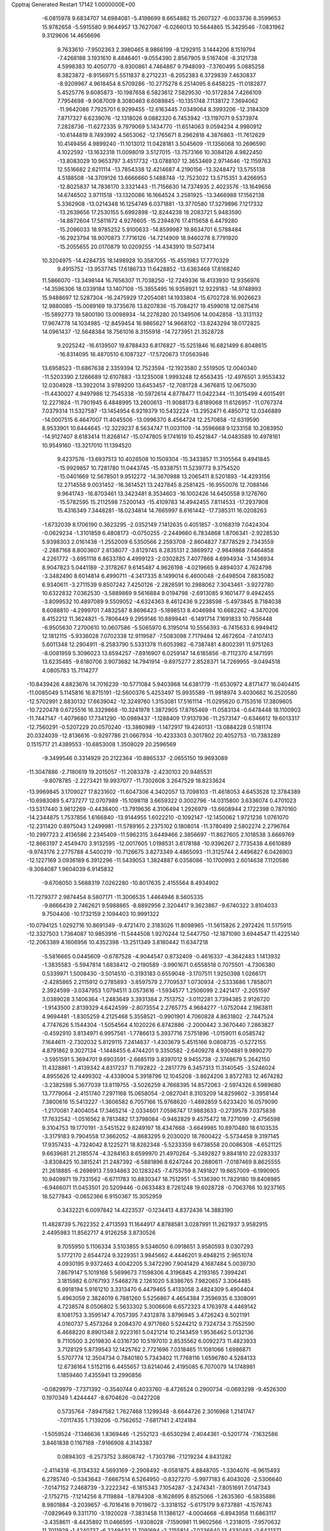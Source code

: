 Cpptraj Generated Restart                                                       
17142  1.0000000E+00
  -6.0815978   9.6834707  14.6984081  -5.4198699   8.6654882  15.2607327
  -6.0033736   8.3599653  15.9782658  -5.5915580   9.9644957  13.7627087
  -6.0266013  10.5644865  15.3429546  -7.0831962   9.3129606  14.4656696
   9.7633610  -7.9502363   2.3980465   8.9866199  -8.1292915   3.1444206
   8.1519794  -7.4268188   3.1931610   8.4846401  -9.0554390   2.8567905
   9.5167408  -8.3121738   4.5998383  10.4050770  -8.9300861   4.7464867
   9.7948093  -7.3760495   5.0885258   8.3823872  -8.9156971   5.5511837
   8.2712231  -8.2052383   6.3729839   7.4630837  -8.9209967   4.9618454
   8.5709286 -10.2775278   6.2514095   8.6458225 -11.0182877   5.4525776
   9.6085873 -10.1987658   6.5823612   7.5829530 -10.5172834   7.4266109
   7.7954698  -9.9087009   8.3080463   6.6089845 -10.1351748   7.1138172
   7.3694062 -11.9642086   7.7925701   6.9299455 -12.6163445   7.0349064
   8.3993206 -12.3184309   7.8717327   6.6239076 -12.1318026   9.0882320
   6.7453942 -13.1197071   9.5373974   7.2828736 -11.6272335   9.7979069
   5.1434770 -11.6514063   9.0594234   4.9980912 -10.6144819   8.7493992
   4.5653062 -12.1765671   8.2962818   4.3876863 -11.7612629  10.4149456
   4.9899240 -11.1013012  11.0428181   3.5045609 -11.1356068  10.2696590
   4.1022592 -13.1632318  11.0098019   3.5127015 -13.7573166  10.3084126
   4.9822450 -13.8083029  10.9653797   3.4517732 -13.0788107  12.3653469
   2.9714646 -12.1159763  12.5516682   2.6211114 -13.7854338  12.4214687
   4.2190156 -13.3248472  13.5755138   4.5188508 -14.3709126  13.6666660
   5.1488748 -12.7523022  13.5715351   3.4266953 -12.8025837  14.7836170
   3.3321443 -11.7156630  14.7374935   2.4023576 -13.1649656  14.6746502
   3.9711518 -13.1320086  16.1664524   3.2581925 -13.3466988  17.1562138
   5.3362908 -13.0214348  16.1254749   6.0371881 -13.3770580  17.3279896
   7.1217332 -13.2639656  17.2530155   5.6992898 -12.8244238  18.2083721
   5.9483590 -14.8872604  17.5811672   4.9276605 -15.2394876  17.4115658
   6.4479280 -15.2096033  18.9785252   5.9100633 -14.8599987  19.8634701
   6.5788484 -16.2923794  18.9070873   7.7716126 -14.7214909  18.9460278
   8.7791920 -15.2055655  20.0170879  10.0209255 -14.4343910  19.5073414
  10.3204975 -14.4284735  18.1498928  10.3587055 -15.4551983  17.7770329
   9.4915752 -13.9537745  17.6186733  11.6428852 -13.6363468  17.8168240
  11.5866070 -13.3498144  16.7656307  11.7038250 -12.7249336  18.4133930
  12.9356976 -14.3596306  18.0339184  13.1407108 -15.3855495  16.9358921
  12.9229183 -14.9748993  15.9488697  12.5287304 -16.2475929  17.2054081
  14.1933804 -15.6702728  16.9026623  12.9880085 -15.0089169  19.3735676
  13.8207836 -15.7084217  19.4599018  12.0875416 -15.5892773  19.5800190
  13.0098934 -14.2278280  20.1349506  14.0042858 -13.3131132  17.9674778
  14.1034985 -12.8459454  16.9865627  14.9668102 -13.8243294  18.0172825
  14.0961437 -12.5648384  18.7561016   8.3155918 -14.7273951  21.3528728
   9.2025242 -16.6139507  19.8788433   6.8176827 -15.5251846  16.6821499
   6.8048615 -16.8314095  16.4870510   6.1087327 -17.5720673  17.0563946
  13.6958523 -11.6867638   2.3359394  12.7523594 -12.1923580   2.5519505
  12.0040340 -11.5203390   2.1266689  12.6107883 -13.1235008   1.9993248
  12.6563435 -12.4976501   3.9553432  12.0304928 -13.3922014   3.9789200
  13.6453457 -12.7081728   4.3676815  12.0675030 -11.4430027   4.9497986
  12.7545338 -10.5972614   4.8778477  11.0422344 -11.3015499   4.6015491
  12.2271824 -11.7901945   6.4848995  13.2600613 -11.9088173   6.8189068
  11.6126957 -11.0767374   7.0379314  11.5327587 -13.1454954   6.9219379
  10.5432224 -13.2952471   6.4850712  12.0346889 -14.0007515   6.4647007
  11.4045506 -13.0996370   8.4564724  12.2570858 -12.6319590   8.9533901
  10.6444645 -12.3229237   8.5634747  11.0031109 -14.3596668   9.1233158
  10.2083950 -14.9127407   8.6183414  11.8268147 -15.0747805   9.1741619
  10.4521847 -14.0483589  10.4978161  10.9549160 -13.3217010  11.1394520
   9.4237576 -13.6937513  10.4026508  10.1509304 -15.3433857  11.3105564
   9.4941845 -15.9929857  10.7281780  11.0443745 -15.9338751  11.5239773
   9.3754520 -15.0401669  12.5678501   9.9512272 -14.3670988  13.2065411
   8.5201893 -14.4293156  12.2714558   9.0031452 -16.3614521  13.2427845
   8.2581425 -16.9550076  12.7088146   9.9641743 -16.8703461  13.3423481
   8.3534603 -16.1002426  14.6450558   9.1276760 -15.5782595  15.2112598
   7.5200143 -15.4109783  14.4942455   7.8114533 -17.2937908  15.4316349
   7.3448281 -18.0234814  14.7665997   8.6161442 -17.7385311  16.0208263
  -1.6732039   8.1706190   0.3623295  -2.0352149   7.1412635   0.4051857
  -3.0168319   7.0424304  -0.0629234  -1.3101859   6.4808173  -0.0750255
  -2.2449660   6.7834868   1.8706341  -2.9228530   5.9398303   2.0161438
  -1.2552009   6.5350566   2.2593708  -2.8604827   7.8778529   2.7343559
  -2.2887168   8.8003607   2.6138077  -3.8129745   8.2835131   2.3869972
  -2.9849868   7.6464858   4.2261772  -3.6951118   6.8633780   4.4999123
  -2.0302825   7.4077868   4.6994934  -3.1436934   8.9047823   5.0441189
  -2.3178267   9.6145487   4.9626198  -4.0219665   9.4894037   4.7624798
  -3.3482490   8.6014814   6.4990711  -4.3417335   8.1499014   6.4600048
  -2.6498504   7.8835082   6.9340611  -3.2711539   9.8507242   7.4250126
  -2.2826591  10.2988062   7.3043461  -3.9272780  10.6322832   7.0362530
  -3.5889869   9.5616884   9.0194798  -2.6913085   9.1601477   9.4942455
  -3.8099532  10.4897089   9.5509052  -4.6324363   8.4612436   9.2238598
  -5.4973845   8.7184038   8.6088810  -4.2999701   7.4832587   8.8696423
  -5.1898513   8.4046984  10.6682262  -4.3470206   8.4152212  11.3624821
  -5.7806449   9.2959146  10.8899441  -6.1491714   7.1691833  10.7956448
  -6.9505630   7.2700610  10.0607586  -5.5065970   6.3195014  10.5556393
  -6.7415633   6.9949412  12.1812115  -5.9336028   7.0702338  12.9119587
  -7.5083098   7.7179484  12.4672604  -7.4107413   5.6011348  12.2904911
  -8.2583790   5.5331378  11.6053982  -6.7387481   4.8002391  11.9751263
  -8.0081959   5.3096023  13.6594257  -7.8916907   6.0259147  14.6185856
  -8.7112370   4.1471591  13.6235485  -9.6180706   3.9073682  14.7941914
  -9.8975277   2.8528371  14.7269955  -9.0494518   4.0805783  15.7114277
 -10.8439426   4.8823676  14.7016239 -10.5771084   5.9403968  14.6381779
 -11.6530972   4.8171477  16.0404415 -11.0085049   5.1145816  16.8715191
 -12.5600376   5.4253497  15.9935589 -11.9818974   3.4030662  16.2520580
 -12.5702991   2.8830132  17.6639042 -12.3249760   1.3153081  17.5161114
 -11.0295620   0.7153516  17.3809605 -10.7220478   0.6725516  16.3329868
 -10.3241978   1.3872905  17.8765469 -11.0583134  -0.6478448  18.1100903
 -11.7447147  -1.4079680  17.7341290 -10.0989437  -1.1288409  17.9137936
 -11.2573147  -0.6346612  19.6013317 -12.7560291  -0.5207229  20.0570240
 -13.3860989  -1.1472917  19.4240131 -13.0884228   0.5181174  20.0324039
 -12.8136616  -0.9297786  21.0667934 -10.4233303   0.3017802  20.4052753
 -10.7383289   0.1515717  21.4389553 -10.6853008   1.3508029  20.2596569
  -9.3499546   0.3314929  20.2122364 -10.8865337  -2.0655150  19.9693089
 -11.3047886  -2.7180619  19.2015057 -11.2083378  -2.4230103  20.9485531
  -9.8078785  -2.2273421  19.9937077 -11.7302608   3.2647529  18.8233624
 -13.9969845   3.1709027  17.8231602 -11.6047306   4.3402057  13.7098103
 -11.4618053   4.6453528  12.3784389 -10.6983089   5.4737277  12.0707989
 -15.1098118   3.6659322   0.3002796 -14.0315800   3.6336074   0.4701023
 -13.5317440   3.9612269  -0.4438400 -13.7919636   4.3106494   1.2926979
 -13.6608944   2.1722398   0.7870160 -14.2344875   1.7537856   1.6166840
 -13.9144955   1.6022210  -0.1092147 -12.1450062   1.9721236   1.0761070
 -12.2311420   0.8975043   1.2499981 -11.5789165   2.2375102   0.1808014
 -11.3780499   2.5802274   2.2796764 -10.2997723   2.4136586   2.2345409
 -11.5962315   3.6449466   2.3856697 -11.8627605   2.1018538   3.6669769
 -12.8663197   2.4549470   3.9132595 -12.0017605   1.0198531   3.6178188
 -10.9396267   2.7735438   4.6610889  -9.9743176   2.2775788   4.5400219
 -10.7126675   3.8273349   4.4865093 -11.3125744   2.4496827   6.0426903
 -12.1227169   3.0936189   6.3912296 -11.5439053   1.3824887   6.0358086
 -10.1700993   2.6014638   7.1120586  -9.3084087   1.9604039   6.9145832
  -9.6708050   3.5688319   7.0262280 -10.8017635   2.4155564   8.4934902
 -11.7279377   2.9874454   8.5807171 -11.3006535   1.4464946   8.5605335
  -9.8666439   2.7462621   9.5988865  -8.8892956   2.3204417   9.3623867
  -9.6740322   3.8104033   9.7504406 -10.1732159   2.1094403  10.9991322
 -10.0794125   1.0292716  10.8691349  -9.4721470   2.3183026  11.8098965
 -11.5615826   2.2972426  11.5175915 -12.3327503   1.7364087  10.9853916
 -11.5444508   1.9270244  12.5447750 -12.1871090   3.6944547  11.4225140
 -12.2063389   4.1606956  10.4352398 -13.2511349   3.8180442  11.6347218
  -5.5816665   0.0445609  -0.6787528  -4.9044547   0.8732409  -0.4616337
  -4.3842483   1.1413932  -1.3835583  -5.5947814   1.6838412  -0.2190589
  -3.9901671   0.6558518   0.7075501  -4.7306380   0.5339971   1.5008430
  -3.5014510  -0.3193183   0.6559048  -3.1707511   1.9250398   1.0266171
  -2.4285865   2.2115912   0.2785893  -3.8597579   2.7709537   1.0730934
  -2.5333686   1.7858071   2.3924599  -3.0347953   1.0794511   3.0573616
  -1.5934577   1.2506099   2.2421417  -2.2051597   3.0389028   3.1406364
  -1.2483649   3.3931384   2.7513752  -3.0112281   3.7394385   2.9126720
  -1.9143500   2.8139329   4.6424599  -2.8073554   2.2765775   4.9684277
  -1.0752044   2.1963811   4.9694481  -1.8305259   4.2125468   5.3558521
  -0.9901901   4.7060828   4.8631802  -2.7447524   4.7747626   5.1544304
  -1.5054564   4.1020226   6.8742886  -2.2000442   3.3670440   7.2863827
  -0.4592910   3.8134971   6.9957561  -1.7786613   5.3937716   7.5751896
  -1.0159011   6.0585742   7.1644611  -2.7302032   5.8129115   7.2414837
  -1.4303679   5.4515166   9.0808735  -0.5272155   4.8791862   9.3027134
  -1.1448455   6.4744201   9.3350582  -2.6409278   4.9304881   9.9890270
  -3.5951591   5.3694701   9.6903591  -2.6685119   3.8397012   9.9455738
  -2.3748679   5.2642150  11.4328861  -1.4139342   4.8317237  11.7192822
  -2.2817779   6.3457313  11.3140545  -3.5246024   4.8955626  12.4499302
  -4.4339004   5.3918796  12.1045208  -3.8624206   3.8572783  12.4674282
  -3.2382598   5.3677039  13.8119755  -3.5026259   4.7668395  14.8572063
  -2.5974326   6.5989680  13.7779064  -2.4151740   7.2971168  15.0658054
  -2.0827041   8.3103209  14.8259602  -3.3958144   7.3800616  15.5413227
  -1.3606582   6.7057166  15.9768620  -1.4892859   5.6233420  16.0579090
  -1.2170081   7.4004054  17.3465214  -2.0334601   7.0596747  17.9883633
  -0.2739578   7.0375838  17.7632542  -1.0516562   8.7813482  17.3798084
  -0.9462829   9.4575472  18.7271099  -2.4756598   9.3104753  19.1770191
  -3.5451522   9.8249197  18.4347668  -3.6649985  10.8970480  18.6103535
  -3.3179183   9.7904558  17.3662052  -4.8683295   9.2030020  18.7600422
  -5.5734458   9.3197145  17.9357433  -4.7324042   8.1225271  18.8262348
  -5.5233359   9.6738558  20.0086308  -4.6521125   9.6639681  21.2185574
  -4.3284163   8.6599970  21.4970264  -5.3492827   9.8841810  22.0283337
  -3.8308425  10.3815241  21.2487392  -6.5881896   8.6247244  20.2880611
  -7.0187469   8.8625555  21.2618885  -6.2698913   7.5934863  20.1283245
  -7.4755759   8.7491827  19.6657009  -6.1990905  10.9409971  19.7331562
  -6.6711783  10.8830347  18.7512951  -5.5136390  11.7829180  19.8408985
  -6.9466071  11.0453501  20.5209446  -0.0633483   8.7261248  19.6028728
  -0.7063766  10.9237165  18.5277843  -0.0652366   6.9150367  15.3052959
   0.3432221   6.0097842  14.4223537  -0.1234413   4.8372436  14.3883190
  11.4828739   5.7622352   2.4713593  11.1644917   4.8788581   3.0287991
  11.2621937   3.9582915   2.4495983  11.8562717   4.9126258   3.8730526
   9.7055950   5.1106334   3.5103855   9.5346050   6.0918651   3.9580593
   9.0307293   5.1772170   2.6544724   9.3229351   3.9845662   4.4446201
   9.4948215   2.9651074   4.0930195   9.9372463   4.0042205   5.3472290
   7.9041429   4.1687484   5.0039730   7.8679147   5.1019168   5.5699673
   7.1598306   4.3196845   4.2193165   7.3994241   3.1815982   6.0767193
   7.5468278   2.1261020   5.8386765   7.9820657   3.3064485   6.9918194
   5.9161210   3.3313470   6.4479465   5.4133058   3.4824309   5.4904404
   5.4963059   2.3824019   6.7881260   5.5256867   4.4654384   7.3596935
   6.3308091   4.7238574   8.0506802   5.5633302   5.3006606   6.6572323
   4.1763978   4.4469142   8.1081753   3.3595147   4.7057395   7.4312878
   3.8796945   3.4726243   8.5021191   4.0160737   5.4573264   9.2084370
   4.9717660   5.5244212   9.7324734   3.7552590   6.4688220   8.8901348
   2.9223161   5.0421214  10.2143459   1.9536462   5.0132136   9.7110500
   3.2019830   4.0316730  10.5197010   2.8535562   6.0092273  11.4823933
   3.7128129   5.8739543  12.1425762   2.7721696   7.0318465  11.1081066
   1.6986871   5.5707774  12.3504734   0.7840180   5.7343402  11.7768116
   1.6596780   4.5284133  12.6736164   1.5152116   6.4455657  13.6214046
   2.4195085   6.7070079  14.1748981   1.1859460   7.4355941  13.2990856
  -0.0829979  -7.7371392  -0.3540744   0.4033760  -8.4726524   0.2900734
  -0.0693298  -9.4526300   0.1970349   1.4244447  -8.6704626  -0.0427208
   0.5735764  -7.8947582   1.7627468   1.1299348  -8.6644726   2.3016968
   1.2141747  -7.0117435   1.7139206  -0.7562652  -7.6817141   2.4124184
  -1.5059524  -7.1346636   1.8369446  -1.2552123  -8.6530294   2.4044361
  -0.5201774  -7.1632586   3.8461838   0.1167168  -7.9166908   4.3143387
   0.0894303  -6.2573752   3.8608742  -1.7303786  -7.1219234   4.8431282
  -2.4114318  -6.3134332   4.5693169  -2.2908492  -8.0581875   4.8848705
  -1.3304076  -6.9615493   6.2785740  -0.5343643  -7.6667514   6.5264950
  -0.8327270  -5.9977183   6.4043026  -2.5306640  -7.0147152   7.2468739
  -3.2222342  -6.1815343   7.1054287  -3.2474341  -7.8051691   7.0147343
  -2.1752715  -7.1214256   8.7119884  -1.8784308  -8.1628695   8.8525066
  -1.2635360  -6.5835886   8.9801884  -3.2039657  -6.7016416   9.7019672
  -3.3318152  -5.6175179   9.6737881  -4.1576743  -7.0829649   9.3311710
  -3.1920028  -7.3831458  11.1386127  -4.0004668  -6.8943958  11.6863117
  -3.4358611  -8.4435892  11.0466595  -1.9308028  -7.1590981  11.9602566
  -1.2318015  -7.9570632  11.7011929  -1.4240737  -6.2249432  11.7091694
  -2.2155814  -7.0236640  13.4330463  -2.6421371  -6.0607328  13.7216282
  -2.8993621  -7.8343029  13.6933804  -1.0422492  -7.0944042  14.4642811
  -0.3623634  -7.9330673  14.3003750  -0.3930259  -6.2211366  14.3727474
  -1.6265349  -7.3512321  15.8797932  -1.5569396  -8.4003515  16.4270535
  -2.1977057  -6.2791262  16.4173870  -2.9024863  -6.4485550  17.6992817
  -3.7455535  -7.1419401  17.6435337  -2.1871619  -6.8440452  18.4249134
  -3.3727965  -5.0227704  18.1543255  -2.4984984  -4.3746490  18.2552738
  -4.2367492  -5.0525212  19.4070835  -5.2264686  -5.4130197  19.1152973
  -3.6917014  -5.7134280  20.0858860  -4.3472304  -3.7135711  19.9585590
  -4.9945273  -3.5196748  21.3879337  -4.6481795  -2.0459647  21.7101040
  -5.1849570  -1.2776399  22.7390118  -6.0364699  -0.7843976  22.2633190
  -5.4462142  -2.0242839  23.4932766  -4.2466865  -0.2269540  23.2759800
  -3.3021903  -0.7558570  23.4118900  -4.0454688   0.5005078  22.4882030
  -4.6740165   0.5632033  24.4662457  -5.9084945   1.2868037  24.1077213
  -6.7015700   0.6453633  23.7205944  -5.8130355   1.9612546  23.2554989
  -6.3440452   1.9144530  24.8865871  -3.5471663   1.4133039  24.7884197
  -2.6935554   0.8173766  25.1147594  -3.9501090   2.0150428  25.6044025
  -3.2137313   1.9967885  23.9289722  -4.7994399  -0.3706632  25.5962238
  -3.8325706  -0.8534217  25.7458515  -5.5204291  -1.1660829  25.4019032
  -4.9966865   0.2768035  26.4518909  -6.4432998  -3.6310391  21.3715725
  -4.1593795  -4.2641754  22.3591290  -4.3025107  -4.6599851  17.0669613
  -3.8082061  -3.8173966  16.0951557  -2.6391768  -3.5231662  15.9652767
  -5.6163001   6.4099174   5.6755009  -6.5346541   6.2289767   6.2379475
  -7.0736709   7.1666217   6.3887691  -7.1609511   5.6188788   5.5837326
  -6.2018790   5.5449176   7.5185184  -5.3962760   6.0521293   8.0534992
  -7.0211577   5.5225482   8.2401447  -5.8720946   4.0805850   7.3089962
  -6.4510512   3.6267047   6.5019894  -4.8189712   4.0172982   7.0272274
  -6.0763717   3.1683545   8.5283871  -5.4930968   3.6051822   9.3416729
  -7.0929618   3.3720384   8.8711987  -5.8640723   1.6399169   8.3554974
  -6.8272948   1.1273465   8.3114796  -5.5222754   1.4202485   7.3418980
  -4.9201026   1.0172524   9.2730160  -4.7883658  -0.0204749   8.9595966
  -3.9762778   1.5448003   9.1202030  -5.2325759   1.2489228  10.8253803
  -4.3747344   0.8833442  11.3936443  -5.3972716   2.3160787  10.9882221
  -6.4825454   0.3821845  11.3484859  -7.3544593   0.6383538  10.7430058
  -6.3088775  -0.6910386  11.2460423  -6.8031974   0.7053561  12.7914639
  -6.8983092   1.7378812  13.1339664  -7.7931304   0.2977280  13.0067120
  -5.8411155   0.2337966  13.8651981  -4.8252730   0.6260724  13.7836704
  -6.2210746   0.6289859  14.8096142  -5.7527938  -1.2847514  13.9706860
  -6.7319350  -1.7468915  14.1127338  -5.4385619  -1.5944886  12.9717960
  -4.7067008  -1.7948585  14.9895191  -3.7315078  -1.4416366  14.6479130
  -4.8577933  -1.3096738  15.9560757  -4.8010497  -3.3304000  15.0768642
  -5.7314353  -3.7266488  15.4889736  -4.6359878  -3.7760606  14.0937061
  13.2780399  12.1559629  -2.3349895  12.7493153  12.9998960  -2.7829762
  13.5859814  13.6858892  -2.9308624  12.3608608  12.6951609  -3.7569904
  11.6805973  13.4889288  -1.8402386  11.1528530  12.5752554  -1.5588951
  12.1414242  13.9863157  -0.9842529  10.6965199  14.5198851  -2.4178658
  11.3216991  15.3264761  -2.8064861  10.2028904  13.9598646  -3.2148418
   9.6943073  15.1122770  -1.4407005  10.3284473  15.5778017  -0.6833267
   9.1287289  15.9634485  -1.8255253   8.7019024  14.0950670  -0.9071845
   8.1976681  13.6706953  -1.7778854   9.1685696  13.2179060  -0.4541149
   7.5769448  14.5311270   0.0365715   6.7348771  14.7162905  -0.6335792
   7.2605920  13.6912546   0.6586648   7.8351693  15.7316446   0.9673787
   8.8023243  15.5759993   1.4499245   7.8651681  16.6432343   0.3669052
   6.7190957  15.9699106   1.9862652   5.7804246  16.3791084   1.6069031
   6.4292130  15.1392908   2.6331825   7.0843415  17.0663967   2.9924622
   8.1459980  16.9812012   3.2334747   6.9012933  18.0270100   2.5064793
   6.3927331  17.0922241   4.2930279   5.3187356  17.2719707   4.2112770
   6.5390992  16.0759354   4.6647758   6.9824853  18.1246395   5.2813072
   8.0488262  18.3563747   5.2403259   6.7283692  19.1175995   4.9045868
   6.6764131  17.8167610   6.7075939   7.2175736  16.8927593   6.9216824
   7.1041703  18.6723461   7.2343388   5.2115541  17.5607967   7.1074085
   4.6402383  18.4400177   6.8023930   4.8846879  16.6724548   6.5629139
   4.9556642  17.3127861   8.6219959   5.6784921  17.8485661   9.4531841
   3.8845963  16.5198765   8.8641148   3.5384774  16.1078072  10.2748661
   4.1949563  15.3072748  10.6253414   3.7097306  16.9395332  10.9630184
   2.0508561  15.6747236  10.3714390   1.3199029  16.4346161  10.0834751
   1.7027230  15.2238722  11.8289394   0.6724343  14.8675985  11.9077930
   2.2119470  14.3126364  12.1529636   1.7789636  16.2840519  12.7341900
   1.3937631  16.0335693  14.3057232  -0.0701805  15.4799547  14.2418346
  -0.6025940  14.7689676  15.3354740  -1.6230941  14.4758158  15.0760593
  -0.1077858  13.7985163  15.4251232  -0.6969200  15.4984446  16.6457081
  -0.8379951  14.7735701  17.4487858   0.2033600  16.1055965  16.7512646
  -1.9119353  16.4024582  16.8690357  -3.2415290  15.6719751  16.6988621
  -3.1251197  14.6469889  17.0540104  -3.4432654  15.7375689  15.6286831
  -4.0322661  16.2100143  17.2237759  -2.0487113  17.5914021  15.9398785
  -1.3090339  18.3809147  16.0806866  -3.0590262  17.9759064  16.0872059
  -1.9754806  17.2156754  14.9182377  -1.7922759  17.0096416  18.2615604
  -0.9700866  17.7246170  18.3172398  -1.5250754  16.2493973  18.9970303
  -2.7708182  17.3517761  18.6016712   2.2982697  14.9467554  14.8109035
   1.3989663  17.3784962  14.9183178   1.7346978  14.5640402   9.4647541
   0.4236779  14.1195154   9.4038143  -0.4603553  14.6277056  10.0718098
   0.6844468  15.1459074  -6.0230751   0.7822403  14.5552015  -5.1098576
   1.6352677  13.9083796  -5.3253269   1.1457543  15.2063036  -4.3121185
  -0.4223152  13.7058535  -4.7025070  -1.3422103  14.2773905  -4.8425121
  -0.4583412  12.9276991  -5.4677811  -0.1766258  13.1550016  -3.3123684
   0.8145890  12.6979723  -3.3451843  -0.1352783  13.9060755  -2.5207615
  -1.1462722  12.0258341  -2.8439636  -2.1625648  12.4103498  -2.7355118
  -1.1402297  11.3630514  -3.7118034  -0.8952499  11.1929350  -1.5044003
  -1.3363395  10.1941996  -1.5252285   0.1697106  10.9524984  -1.5270653
  -1.4456878  12.0383825  -0.3915748  -1.0512748  13.0473394  -0.5290832
  -2.5278411  12.1797972  -0.4290600  -1.1181998  11.5227976   0.9819928
  -1.8795676  10.7937574   1.2670956  -0.1326194  11.0574083   0.9148408
  -1.1281104  12.5828791   2.1495800  -0.5748687  13.4851236   1.8806152
  -2.1380019  12.9245901   2.3858261  -0.6034599  12.2099199   3.4495144
  -0.8689666  11.2011995   3.7727070   0.4865059  12.2287188   3.3856030
  -0.9020782  13.0621653   4.6190739  -0.5906616  14.0847216   4.3957691
  -1.9814887  13.1873941   4.7270279  -0.3490425  12.5468855   5.9518299
  -1.0150313  11.8076906   6.4018459   0.5276818  11.9070387   5.8317566
   0.0705399  13.6516047   6.9138584   1.0579095  13.9191046   6.5317516
  -0.5957084  14.5054045   6.7738476   0.1127686  13.0808706   8.3622494
  -0.8234039  12.5584269   8.5698452   0.8548912  12.2918215   8.5005360
  12.3773098  17.7212372   8.0329571  12.5301876  16.8048153   7.4591427
  12.7650967  16.0952930   8.2552967  11.6819363  16.4073486   6.8979359
  13.7474575  17.0952511   6.5994473  14.6217327  17.2258606   7.2405834
  13.8469296  16.1737194   6.0220852  13.6345577  18.3501682   5.6005764
  12.8713589  18.2895870   4.8219090  13.2296963  19.2053375   6.1457710
  14.8975277  18.5731182   4.8934402  15.4903088  17.6673546   4.7496796
  14.7529507  18.8677635   3.8519268  15.9093380  19.5572548   5.4932270
  15.4095135  20.4078503   5.9613400  16.5065365  19.2057152   6.3371677
  16.9379253  19.9794827   4.5014744  17.3055859  19.1260490   3.9279442
  16.3958721  20.4842892   3.6990948  18.1030102  20.9590740   5.0412922
  18.4680386  21.5873470   4.2261295  17.5243969  21.6937275   5.6051750
  19.1178188  20.2359257   5.8964100  18.7296352  19.3905487   6.4683475
  19.8871059  19.8655643   5.2156086  19.8435650  21.1925182   6.8927135
  20.1653805  22.1280918   6.4305515  19.0096722  21.5212688   7.5164204
  20.9147167  20.5776310   7.7497692  21.6065273  19.9432735   7.1916904
  21.5800915  21.3534794   8.1342220  20.3351650  19.6876583   8.8440266
  19.5280514  20.1366405   9.4266453  19.9243145  18.7924118   8.3726406
  21.3925152  19.2445641   9.8877163  22.3508587  19.0660057   9.3956242
  21.5312099  20.0393963  10.6235600  21.0305920  17.9195347  10.5040302
  20.8674908  17.1132107   9.7859058  21.8530102  17.5392113  11.1135006
  19.7479687  17.9431114  11.2850971  18.8749676  17.0664291  11.2642765
  19.7528896  18.8907394  12.2591343  18.6358395  19.1024361  13.1727161
  17.7572384  19.1934319  12.5289516  18.6411495  18.2492294  13.8558407
  18.9277172  20.3771954  14.0016003  19.9648190  20.3336010  14.3439083
  18.2169323  20.4508953  15.3424778  17.1327114  20.4506512  15.2042103
  18.5213223  19.6129246  15.9747753  18.5846004  21.5437946  16.0805340
  17.9780102  21.7547398  17.5083065  18.7087383  20.6766338  18.4486256
  18.0089779  19.6796169  19.2704830  17.5464306  20.1397076  20.1474171
  17.2075634  19.3613319  18.5988598  19.0944424  18.5649681  19.6190662
  19.9460735  18.6402702  18.9413280  19.5665493  18.9810104  20.5103016
  18.6291561  17.1616707  19.8042431  17.7706814  16.6977940  18.6696148
  17.4857616  15.6654387  18.8778172  18.3825817  16.5864143  17.7732601
  16.8621273  17.2853241  18.5295124  17.8276348  17.0651531  21.1125431
  17.6123791  16.0074310  21.2711964  17.0147533  17.7914104  21.0671978
  18.4371853  17.3433743  21.9735432  19.9040585  16.4018917  19.9052563
  19.7121029  15.3301268  19.9742107  20.5556240  16.7534199  20.7066097
  20.4078655  16.4879150  18.9413815  18.4316463  23.0741291  17.8954182
  16.5213680  21.4809704  17.4245739  18.6093960  21.4686527  13.1900196
  19.5783978  22.3608913  12.8967457  20.7814770  22.2665272  13.1211109
  25.4366436  30.2017765   1.3186054  24.8321896  30.0054264   2.2066059
  25.1887112  30.6906109   2.9785366  23.8255978  30.2090969   1.8354454
  24.8869534  28.6106548   2.7699490  24.5761852  27.9738140   1.9390926
  25.9288845  28.3470402   2.9632282  23.9524212  28.5106945   4.0362835
  24.3354092  29.1630383   4.8238277  22.9142361  28.8439884   3.9766407
  23.8915920  27.0736637   4.5811367  24.8527126  26.5655766   4.4783554
  23.8530712  26.9773235   5.6681976  22.7659664  26.2281017   4.0699673
  21.8161144  26.6803379   4.3627625  22.6892452  26.1036930   2.9877949
  22.5665569  24.7140827   4.6526375  21.7243862  24.1984615   4.1864319
  23.2708950  24.0893497   4.0993843  22.3712444  24.5951023   6.1200390
  22.7208157  23.5764446   6.3006001  23.0405102  25.2233295   6.7115421
  20.9884853  24.9134197   6.5778217  20.7631741  25.9663639   6.3961315
  20.1133404  24.4272747   6.1416569  20.7943707  24.7817898   8.0343494
  21.3537579  23.8793697   8.2896671  21.3192348  25.6465435   8.4456730
  19.3111706  24.7090359   8.4994373  18.8762493  25.6522465   8.1622944
  18.7703915  23.8044834   8.2134228  19.1044598  24.8035259  10.0158672
  19.7603970  25.5065746  10.5334949  18.1399441  25.1317196  10.4088726
  19.2831478  23.4993725  10.7536068  18.9744396  22.5659542  10.2783260
  20.3749676  23.4879818  10.7700176  18.9247952  23.5425205  12.2511921
  19.1523876  24.5007267  12.7228909  17.8509960  23.5138149  12.4476833
   4.3482194   7.6084781   1.9787598   4.8515077   8.1614389   2.7746220
   5.8102670   7.6436286   2.8461056   5.0904794   9.1145830   2.2983093
   4.2548547   8.4085817   4.2323303   4.1405778   7.4296298   4.7024975
   4.9408822   8.9992781   4.8429928   2.8872094   9.0854139   4.2169361
   3.0653749  10.0609503   3.7597160   2.3411813   8.4620771   3.5057621
   2.1919770   9.3328161   5.5495071   2.7163682  10.0275526   6.2089157
   1.1920800   9.7216959   5.3459415   2.0651727   7.9458289   6.3077297
   1.6267686   7.1921248   5.6503143   3.0950456   7.7844596   6.6329784
   1.1171327   8.1840258   7.5554676   0.0709023   8.4233389   7.3539829
   0.9859185   7.2314868   8.0730724   1.5186181   9.0618792   8.7014828
   2.3642793   8.7139368   9.2983532   1.6966844  10.0835657   8.3595600
   0.4299034   9.2702093   9.7295322  -0.4175773   9.6590242   9.1611462
   0.2311730   8.2654104  10.1081448   0.7442078  10.0761671  10.9086056
   1.3444886   9.5898752  11.6803913   1.3340211  10.9369917  10.5867939
  -0.6269088  10.7182531  11.4529629  -0.3322349  11.6872034  11.8613338
  -1.2624755  11.0029707  10.6118603  -1.3516784   9.9620676  12.5570469
  -1.7112861   8.9963274  12.1958103  -0.6937004   9.6690264  13.3778133
  -2.6549582  10.6571074  12.9433727  -3.2435088  10.6836405  12.0239315
  -3.1898284  10.1118307  13.7237911  -2.4389777  12.1492643  13.2256298
  -1.6665778  12.2846022  13.9855938  -2.0347762  12.6199274  12.3269863
  -3.6753211  12.9139910  13.5883923  -3.9350486  13.3248606  14.7393322
  -4.5147834  13.0026865  12.5850887  -5.8337607  13.6716871  12.6399593
  -6.3887458  13.3748693  11.7463474  -6.5303588  13.2235727  13.3531208
  -5.7452216  15.1864023  12.8650455  -4.7151046  15.5026312  12.6820049
  -6.2102256  15.6838560  14.2211895  -7.2058158  15.3245783  14.4938869
  -5.4827743  15.2562590  14.9158993  -6.1527419  17.0846062  14.2810612
  -6.7498984  17.8910275  15.4996510  -8.3447742  17.8852043  15.2792416
  -9.0442219  19.0393772  14.7364292  -8.3639812  19.4149094  13.9677296
 -10.0679569  18.8076534  14.4316082  -9.0568409  20.0474682  15.9070644
  -9.8586521  19.7128448  16.5669193  -8.1976261  20.0585308  16.5793018
  -9.1682606  21.4899082  15.5678158 -10.3348370  21.6048832  14.5255489
  -9.9671574  21.2877445  13.5485554 -10.4937763  22.6771221  14.4017620
 -11.2734470  21.0954189  14.7485752  -7.8315673  22.0594501  15.1158886
  -7.1493468  21.9071407  15.9535389  -8.1057873  23.1070538  14.9831867
  -7.5242629  21.4461880  14.2675076  -9.6126881  22.2731724  16.7627239
 -10.5757542  21.9031200  17.1174793  -9.8226185  23.3410168  16.6857815
  -8.8949871  22.1132565  17.5687084  -6.5710387  17.1645966  16.7737904
  -6.2416091  19.2721882  15.4684505  -6.5215812  15.8994608  11.8645687
  -6.0421996  16.0626640  10.5880108  -5.0712256  15.4676504  10.1209545
  -2.4581275  17.2830791  -4.4919777  -2.6237769  16.9762211  -3.4571533
  -3.5729575  17.4123669  -3.1388760  -2.8090224  15.9047308  -3.5574570
  -1.3240752  17.3880043  -2.7640648  -0.4681602  17.1076756  -3.3815498
  -1.3277755  18.4799690  -2.7561588  -1.2991309  16.8707790  -1.3395214
  -1.3457656  15.7851171  -1.2316780  -0.2833229  17.0178661  -0.9667377
  -2.2129035  17.6490211  -0.4206104  -2.2786841  18.7231045  -0.6063079
  -3.2191100  17.2675095  -0.6062469  -1.9968352  17.2605534   1.0584393
  -2.2167449  16.1921368   1.1093712  -0.9812065  17.5145226   1.3690147
  -2.9151092  18.0042744   1.8764954  -3.0009093  19.0526829   1.5833340
  -3.9274344  17.6312160   1.7077122  -2.7067695  17.8311043   3.3799820
  -2.3088775  16.8381653   3.5995636  -1.9387221  18.5546360   3.6611824
  -3.9258933  18.0664577   4.2317028  -4.1977324  19.1192207   4.1304150
  -4.7527137  17.4708786   3.8391285  -3.7969871  17.5994453   5.7128372
  -3.3656592  16.5967789   5.6799736  -3.1136794  18.2880802   6.2141705
  -5.1104865  17.6581154   6.4112072  -5.4617133  18.6584396   6.1495724
  -5.8217826  16.9130421   6.0487328  -5.0904479  17.5391579   7.9109020
  -4.2468429  16.8629665   8.0644054  -4.7935500  18.4241924   8.4774952
  -6.5282874  17.2032623   8.3497944  -7.2354980  17.9057636   7.9039135
  -6.8632483  16.2570782   7.9196758  -6.8289657  17.1415195   9.8121128
  -6.5149169  18.1385174  10.1280689  -7.8856292  17.1163540  10.0865154
  11.3444271  25.3418827  -0.4864292  11.0212269  24.9970856   0.4980107
  11.5166378  24.0383339   0.6648389  11.3928242  25.7999268   1.1381893
   9.5392551  24.8032780   0.6566277   9.0921154  24.2516747  -0.1729908
   9.3629169  24.0319519   1.4092388   8.7053394  25.9888210   1.0425968
   9.0581417  26.5677452   1.8986588   8.6135311  26.7537823   0.2687302
   7.3394608  25.5738964   1.6328983   6.6335435  25.4188156   0.8143063
   7.4202180  24.6197262   2.1577816   6.7977662  26.6491890   2.5762024
   7.4769273  27.0859299   3.3113613   6.3571076  27.4523029   1.9818192
   5.6905274  26.1785049   3.5111065   5.0016389  25.5974236   2.8944664
   6.1285539  25.4607620   4.2078400   4.8746438  27.2938442   4.2769489
   5.6486764  27.8657188   4.7929916   4.4383187  28.0660496   3.6399384
   3.8967080  26.6634865   5.2538147   3.1165490  26.1074944   4.7297115
   4.3635545  25.8717117   5.8433990   3.2793031  27.6855774   6.1641502
   3.9982743  28.1315002   6.8545818   2.9998918  28.5076180   5.5018482
   2.1294160  27.2317047   6.8774357   1.7700219  28.0591679   7.4927464
   1.3323960  26.8571835   6.2317142   2.4360108  26.2465496   8.0072536
   3.0048852  25.3935375   7.6314678   3.1577287  26.7093163   8.6835918
   1.2183557  25.8467216   8.9212170   0.6181092  26.6756439   9.3020840
   0.5381493  25.2989941   8.2656422   1.6092057  25.0643578  10.1902180
   2.1300263  24.1628857   9.8607388   2.3777452  25.4511738  10.8626652
   0.3814682  24.4568939  10.8875675  -0.7393242  24.7089405  10.5605717
   0.7447838  23.5829067  11.8674526  -0.2287384  22.8091850  12.6557598
  -0.8943420  23.4221783  13.2688351  -0.8928123  22.1785259  12.0591679
   0.6101784  22.0245304  13.6757298  -0.1281791  21.4806786  14.2704639
   1.3560853  22.9942474  14.6078739   2.2257142  23.3529739  14.0513554
   0.7391075  23.8575993  14.8698063   1.7917047  22.4204788  15.8429394
   0.8619904  21.8925571  17.0292377   1.1797128  22.9390812  18.2317448
   2.4407105  23.0541325  18.8332233   2.7011971  22.0245686  19.0916653
   3.1794267  23.3935909  18.1026630   2.2882333  24.0688667  19.9214573
   3.1037850  24.7760773  19.7633076   1.2969689  24.4991703  19.7713985
   2.3880448  23.7155857  21.4146786   3.6307321  22.9735050  21.5954075
   3.5764985  21.9975948  21.1107044   3.9174714  22.8692322  22.6428776
   4.4185090  23.5938072  21.1653919   1.2140412  22.8221397  21.6920490
   1.1150041  22.5746002  22.7499676   1.3492799  21.8456345  21.2246799
   0.2535538  23.1555042  21.2963047   2.4336877  24.9157257  22.3266010
   3.1983857  25.6297035  22.0171566   2.6311707  24.5032730  23.3171368
   1.4956422  25.4675293  22.2500324  -0.5674720  22.1210976  16.7031841
   1.2324166  20.5772438  17.4256954   1.5093026  21.1993275  13.0198498
   1.0448632  20.2122269  12.2711430  -0.1644226  19.8969669  12.3043308
   7.1267991  19.7271328  -1.6217976   7.2984262  20.4244480  -0.7991428
   8.3760929  20.5027370  -0.6411094   6.8455911  21.3341503  -1.1989517
   6.8286614  19.8644676   0.5192357   7.0275369  18.7909546   0.4972496
   7.5795541  20.1411953   1.2622337   5.3661828  20.0959530   0.9943696
   4.7044091  20.0745239   0.1260033   5.1154160  19.3230400   1.7238808
   5.1896844  21.5525208   1.4437122   5.5218949  22.2037544   0.6325436
   4.1339707  21.7955208   1.5811176   5.9532762  22.0026073   2.6717815
   6.9333596  21.5257511   2.7389145   6.3088021  23.0303974   2.5732231
   5.4171586  21.8188858   4.0171890   5.2003045  20.7766991   4.2606716
   6.2677789  21.9925423   4.6795731   4.1558976  22.6558552   4.3053398
   4.3117127  23.6310711   3.8393555   3.2893586  22.1464710   3.8786049
   3.8681664  22.8389225   5.8237171   4.6466203  23.4893703   6.2279339
   2.9385896  23.3966599   5.9551926   3.6969132  21.5534744   6.5647488
   3.1262689  20.8742619   5.9279633   4.5808625  20.9713249   6.8334560
   2.9384217  21.8628769   7.8877239   3.3138146  22.7350464   8.4270382
   1.9609551  22.2991276   7.6716022   2.7445703  20.6438751   8.7447987
   2.0896745  19.9804497   8.1760769   3.7354074  20.1856461   8.7717571
   2.1097970  20.9694538  10.1305904   2.7719941  21.6202087  10.7054653
   1.1535630  21.4856930  10.0230007   1.9578385  19.7824364  11.0994396
   1.5307298  18.8862915  10.6445026   2.9421411  19.4333687  11.4184399
  14.1115704   4.6684546   9.5240536  14.0593319   3.8468957   8.8065777
  13.8225994   4.2957778   7.8396587  15.1007595   3.5185056   8.7988987
  13.0820026   2.7025790   9.0749798  12.9297581   1.9160018   8.3329678
  13.4121571   2.1109395   9.9313831  11.7064991   3.2346778   9.3380604
  11.7386379   3.9738994  10.1411686  11.1059170   3.6888232   8.5471668
  10.7058506   2.2266278   9.7789326  11.0632992   1.6871209  10.6584911
   9.8783436   2.8734059  10.0778866  10.2772427   1.0442119   8.8019199
  10.0550785   1.3937287   7.7915020  11.1617374   0.4087596   8.7223530
   9.1120586   0.2671790   9.3989315   8.9059849  -0.7148223   8.9680386
   9.3540745  -0.0568376  10.4132786   7.8014245   1.0656629   9.4839573
   7.7481561   1.8446498   8.7205410   6.9862847   0.3474850   9.3733883
   7.4582353   1.6016603  10.9177494   7.2232842   0.7655892  11.5797520
   8.4275951   1.9748368  11.2547054   6.3273339   2.5957007  10.9481449
   6.3148980   3.2952189  10.1097012   5.4057603   2.0201106  10.8392353
   6.3747621   3.3539557  12.2519703   7.1861520   4.0809417  12.3268299
   5.5951982   4.1063161  12.1152287   6.3333917   2.6305985  13.5703411
   7.2175317   2.0037227  13.7036953   6.4633393   3.3915753  14.3426723
   5.1138330   1.7761703  13.8811665   5.0292497   1.0440516  13.0753689
   5.3281083   1.2690701  14.8242474   3.7869096   2.4992175  13.9772930
   3.4208512   3.0802484  13.1282520   3.0727029   1.6733956  13.9575443
   3.5698571   3.3467488  15.2851276   3.5611558   4.5666060  15.2469730
   3.4998078   2.5210490  16.3641109   3.2294755   3.0666823  17.7080669
   3.5332551   2.3145757  18.4406643   3.8468499   3.9452949  17.9118710
   1.7047868   3.3961024  17.8754711   1.5679879   4.3287902  17.3222713
   1.1905313   3.4510694  19.3674908   1.7849908   4.1960979  19.9024639
   0.1637940   3.8186898  19.4403973   1.2497354   2.1246123  19.9548740
   1.1180100   2.0232577  21.5462360   2.4861741   2.6492324  22.0856152
   3.7407746   2.1535344  21.6413670   3.6628900   1.0715966  21.7755032
   4.0160050   2.2880692  20.5921764   4.8344293   2.8097215  22.4120541
   4.9428926   3.8442168  22.0829029   4.4610124   2.8035932  23.4371395
   6.1619439   2.0443177  22.4759274   6.7963090   1.7291369  21.1338634
   6.0111604   1.2684636  20.5325298   7.6359696   1.0493340  21.2859135
   7.0403810   2.7027917  20.7064190   6.0360513   0.8296361  23.2264805
   5.5960031   1.0385776  24.2026882   6.9224381   0.1937527  23.2423382
   5.3719392   0.1552958  22.6838017   7.1673875   2.8852191  23.1910801
   8.2090511   2.5769696  23.0901012   7.0070062   2.9001889  24.2701244
   7.0444360   3.8755641  22.7501926   0.0689225   2.9012570  21.9523220
   1.0388055   0.5939622  21.9192333   1.0227838   2.2728610  17.2430706
  -0.2728134   2.5024600  16.7577953  -0.9354492   3.4673400  17.1425838
   2.3271127   1.4250522   1.4429626   2.7840600   1.9235253   2.3003922
   3.7921662   2.2353940   2.0194626   2.0733552   2.7525611   2.2925720
   2.6688409   0.9839520   3.4870434   1.6856065   0.5142398   3.5583534
   3.4210801   0.2046294   3.3482876   3.0861573   1.6457000   4.8022442
   4.1721330   1.7477975   4.8541050   2.5930123   2.6112704   4.9324265
   2.8556733   0.7174020   6.0087185   3.0611520  -0.2466436   5.5387650
   3.6456017   0.9062886   6.7386494   1.4986672   0.7705750   6.5747051
   0.7805619   1.1540084   5.8468533   1.1963868  -0.2756296   6.6556225
   1.4294572   1.3444095   7.9775524   2.2642846   1.0086217   8.5962429
   1.4496179   2.4355645   7.9396229   0.1868271   0.8719544   8.8402386
  -0.7721458   0.8703208   8.3179111   0.2367730  -0.2029052   9.0263729
  -0.1012397   1.6486297  10.1324482   0.7887596   2.0088849  10.6526165
  -0.4003349   2.6533475   9.8265896  -1.1085525   1.0745749  11.0828915
  -2.1393218   1.1489043  10.7301121  -0.8924232   0.0063977  11.1517963
  -0.9454399   1.5789065  12.5304661   0.0945229   1.4873996  12.8507252
  -1.0044227   2.6511340  12.3321896  -2.0860801   1.1770129  13.4968052
  -2.9886489   1.5299678  12.9935589  -2.1499953   0.0965028  13.6412907
  -1.8692298   1.8819871  14.8568974  -1.7262397   2.9591184  14.7482395
  -2.8144851   1.7508826  15.3877163  -0.7214714   1.3927808  15.7941837
  -0.9876571   0.5228601  16.3982067   0.1770920   1.2970281  15.1810932
  13.0239315 -22.1566029   2.5599670  13.5972652 -21.3218517   2.9685574
  14.4287472 -21.8230438   3.4684582  13.8769054 -20.8837471   2.0081787
  12.7190495 -20.3935642   3.7716351  13.5066433 -19.8306847   4.2769356
  12.2039356 -19.7420921   3.0626183  11.6455173 -21.2728481   4.4554405
  11.1497097 -21.8328800   3.6598244  12.0568829 -22.1007500   5.0366631
  10.5275936 -20.5334702   5.3152695  11.0680256 -20.0734062   6.1451721
  10.1712666 -19.6245289   4.8260670   9.4088345 -21.4023609   5.8665218
   9.0127926 -22.1394920   5.1649170   9.9315624 -21.9296341   6.6672726
   8.2866611 -20.5631142   6.5110035   8.7445202 -19.7302952   7.0488148
   7.6493630 -20.0234776   5.8073616   7.4700761 -21.4309444   7.4701138
   6.8492265 -22.1012878   6.8720760   8.1321774 -22.0550327   8.0739307
   6.7511048 -20.5990925   8.5109043   7.4975610 -20.1180820   9.1464367
   6.2142854 -19.7630348   8.0578060   5.8827920 -21.4243927   9.4364681
   5.2554231 -20.7228642   9.9902973   5.2008996 -22.0442314   8.8505573
   6.6431451 -22.2938137  10.5192966   7.4875398 -22.8261623  10.0765018
   7.1515298 -21.6740150  11.2608204   5.7121987 -23.3969669  11.1424046
   4.9086099 -23.5439091  10.4177532   6.2609353 -24.3398342  11.0938854
   5.0371003 -22.9504490  12.3936939   4.5471215 -22.0245953  12.0851841
   4.2020593 -23.6212006  12.6064396   5.8902421 -22.6784687  13.5050259
   6.6660905 -23.4333248  13.6489429   6.4308763 -21.7382870  13.3775997
   5.0983186 -22.5219631  14.8000813   4.8501573 -23.4022102  15.5506077
   4.5319238 -21.3526783  14.8752346   3.5641236 -20.9679394  15.9109135
   2.6330209 -21.5386391  15.8662128   4.0572381 -21.1299706  16.8728046
   3.2743783 -19.4519100  15.7780437   4.1891618 -18.8548069  15.8139820
   2.3112168 -18.9047680  16.8897991   2.8632684 -18.7436333  17.8192768
   1.9950280 -17.8752728  16.7032185   1.2329431 -19.8426170  17.2194309
   0.0698494 -19.3654633  18.1839619  -0.3988052 -20.7223587  18.9221363
  -1.3802199 -21.5458317  18.3449421  -2.2508788 -20.9904785  17.9869175
  -0.9475647 -21.9861469  17.4429569  -1.7643714 -22.6718025  19.4676075
  -1.3999457 -23.6273079  19.0874920  -1.1718459 -22.5316067  20.3728886
  -3.2967582 -22.8446102  19.8374386  -3.4152198 -24.1392765  20.5303516
  -3.0012946 -24.8347740  19.7987576  -4.4557967 -24.3981133  20.7315655
  -2.9105392 -24.1790428  21.4967861  -4.1207404 -22.7376537  18.5898952
  -5.1400046 -23.0922184  18.7501049  -3.6741729 -23.2623463  17.7439899
  -4.1284728 -21.7006149  18.2511158  -3.8445563 -21.8123264  20.7746754
  -3.4167075 -20.8617859  20.4526539  -3.4962440 -21.9645691  21.7973118
  -4.9323592 -21.8531132  20.7018986   0.6474556 -18.3835621  19.1804600
  -1.0118041 -18.9171600  17.3490810   2.7142320 -19.3643894  14.4624271
   2.6192117 -18.1024456  13.9547939   2.9100633 -17.1334686  14.6666813
  11.0463772 -17.9769268   0.4982586  11.0892010 -16.8887463   0.5788193
  12.0078335 -16.6222801   0.0519638  10.2902470 -16.5189724  -0.0672493
  11.0228291 -16.2502937   2.0316296  11.9096012 -16.6054363   2.5607567
  11.1299686 -15.1857195   1.8132992   9.7739162 -16.6547832   2.8269176
   8.8512020 -16.2364197   2.4194450   9.6412868 -17.7385731   2.8104172
   9.7348614 -16.1892090   4.2825680  10.6051464 -16.4898796   4.8696537
   9.8895741 -15.1082611   4.2735348   8.4402523 -16.5420303   4.9799023
   7.6443582 -16.0221653   4.4425392   8.3073978 -17.6236095   4.9091854
   8.3669643 -16.2737579   6.4518223   9.2892094 -16.6564655   6.8939381
   8.3666859 -15.2038088   6.6701603   7.0828309 -16.7842216   7.1329594
   6.1867929 -16.2549419   6.8021336   6.8776307 -17.8195457   6.8528576
   7.0475450 -16.6453724   8.6455173   7.7336946 -17.2594166   9.2325611
   7.4531465 -15.6363335   8.7444744   5.7501283 -16.6893959   9.4008236
   5.1201158 -15.7986526   9.4469585   5.1886659 -17.5377522   9.0039387
   5.8958611 -17.0546284  10.8970203   6.2132440 -18.0844364  11.0737324
   6.6604714 -16.3937988  11.3107090   4.5721040 -16.9057751  11.6315937
   4.7168298 -16.5923920  12.6676006   3.9953256 -16.1528568  11.0903873
   3.6281114 -18.2070312  11.6955929   3.3208985 -18.4275970  10.6711750
   4.1471658 -19.0805340  12.0956440   2.3455186 -17.9985085  12.4859486
   1.9076180 -17.0026684  12.3910122   1.5560021 -18.7380314  12.3368359
  -2.4944930 -22.5942383   2.9835205  -2.9536071 -22.4380226   2.0051174
  -2.5160232 -21.4973717   1.6642933  -2.5642409 -23.1767101   1.3014126
  -4.4422240 -22.3916454   2.1140118  -4.7306609 -21.9644032   1.1513424
  -4.8656974 -23.3885536   2.2529736  -4.9564605 -21.5540886   3.2574654
  -4.5763640 -22.0482883   4.1539898  -4.4087195 -20.6101971   3.2185612
  -6.4675269 -21.4499931   3.3648014  -6.7721038 -20.7015686   2.6302547
  -6.9196105 -22.3971291   3.0631046  -6.9402823 -20.9261303   4.6561108
  -6.1807075 -21.1160469   5.4173222  -7.1067595 -19.8473873   4.6887188
  -8.2028713 -21.5240555   5.1765881  -8.9861660 -21.3945312   4.4268284
  -8.1048336 -22.5953159   5.3643513  -8.7205791 -20.8087521   6.4775982
  -8.1299038 -21.0521469   7.3632183  -8.6790142 -19.7274742   6.3307247
 -10.1109943 -21.1574326   6.8262386 -10.7428150 -20.7591991   6.0295715
 -10.3001385 -22.2180233   6.6478176 -10.5636082 -20.5275517   8.1444607
  -9.7315121 -20.3963699   8.8393497 -10.9029179 -19.5088272   7.9456310
 -11.6611691 -21.2704887   8.8184490 -11.5748577 -22.3532619   8.7061329
 -11.4430790 -21.1231194   9.8782520 -13.0979099 -20.7919598   8.5171795
 -13.2699070 -20.8198376   7.4391689 -13.7790623 -21.5869865   8.8277073
 -13.5364170 -19.3917332   9.1148167 -13.3456173 -19.5042248  10.1841183
 -12.8939686 -18.5872841   8.7506886 -14.9831409 -18.9458752   8.8188457
 -15.1020031 -17.9111958   9.1471348 -15.1088505 -18.9634266   7.7342472
 -16.0314083 -19.8375111   9.4437618 -16.0953808 -20.0159855  10.6271343
 -16.8218555 -20.4025707   8.5670986 -17.5827160 -21.5503426   8.9097347
 -17.9307423 -22.0788174   8.0185337 -17.0610752 -22.2340851   9.5842991
 -18.8226414 -21.0765877   9.7486820 -18.6186543 -20.2669258  10.4540119
 -19.5384293 -22.3041592  10.3691769 -20.0316143 -22.9149570   9.6086864
 -18.7754841 -22.8959064  10.8814259 -20.4581833 -21.8323307  11.3266697
 -19.9684582 -21.3931503  12.7720242 -19.5660763 -22.7985497  13.2652721
 -19.9230900 -23.1729660  14.6332035 -19.5785389 -22.4634819  15.3898830
 -21.0093060 -23.1036434  14.7330952 -19.4264030 -24.5342979  14.9805126
 -19.7863865 -24.6614017  16.0025387 -19.9727573 -25.2606964  14.3770847
 -17.9621334 -24.8054676  14.9901638 -17.3639278 -25.1142883  13.6421947
 -16.3472843 -25.4699192  13.8161030 -17.5124035 -24.3101254  12.9200039
 -17.8657589 -26.0103436  13.2740536 -17.8428974 -26.0133743  15.9137135
 -18.3752728 -25.9537716  16.8641376 -16.7804661 -26.2471561  15.9965611
 -18.2007160 -26.8839626  15.3620586 -17.1847782 -23.6946793  15.6354542
 -16.1036320 -23.8076077  15.7284679 -17.5422115 -23.6258373  16.6639423
 -17.3910847 -22.7958813  15.0524616 -18.7674942 -20.5423431  12.8620472
 -21.1390400 -20.9623299  13.5844517 -19.8259220 -20.5778370   8.7919140
 -20.6776829 -19.5488796   9.1818447 -20.5755100 -18.9998837  10.2054386
 -12.9284573 -12.7396107  -0.1089038 -12.5120869 -12.6590309   0.8973809
 -11.5573254 -13.1747675   0.7752705 -12.3115368 -11.6343565   1.2172031
 -13.4968624 -13.3408651   1.8057213 -13.7748623 -14.3519897   1.5010815
 -13.0278149 -13.5753031   2.7635822 -14.7394657 -12.5388775   2.0278130
 -14.4470196 -11.6533051   2.5958805 -15.1864681 -12.1776276   1.0992928
 -15.8885899 -13.1253586   2.8813992 -15.4471188 -13.8030815   3.6150608
 -16.3497219 -12.3680458   3.5188160 -16.9477444 -13.9151773   2.2846889
 -17.6030445 -13.1835299   1.8074741 -16.4431896 -14.4215107   1.4591484
 -17.7168522 -14.8492537   3.2316570 -18.4995899 -15.5275736   2.8857269
 -17.0109234 -15.5256195   3.7181339 -18.3740711 -14.1965361   4.4598408
 -17.6444454 -13.8025961   5.1704197 -18.7675629 -13.2159605   4.1839828
 -19.4320030 -15.1381483   5.0702991 -19.9309387 -14.7027893   5.9386253
 -20.0661430 -15.4148397   4.2254486 -18.8471889 -16.4453716   5.5790100
 -18.4853115 -17.0670681   4.7574234 -18.0393353 -16.2131920   6.2760983
 -19.9139309 -17.4283867   6.0996037 -20.6904602 -17.5738029   5.3457317
 -19.4995346 -18.4372387   6.1540031 -20.4279594 -17.1048698   7.5226307
 -19.6814041 -17.3462944   8.2821255 -20.6653748 -16.0501575   7.6765156
 -21.7727795 -17.7788830   7.8141994 -22.1253586 -17.2898293   8.7246799
 -22.5366955 -17.5785332   7.0600376 -21.6814671 -19.2914524   8.1036701
 -22.6716595 -19.6932926   8.3284092 -21.4560280 -19.7948818   7.1612263
 -18.4857807  21.6076450   2.3310013 -17.7099857  20.9097385   2.6527615
 -16.8138752  20.9410343   2.0294895 -17.4933987  21.0153484   3.7178459
 -18.1323223  19.4341679   2.4519997 -19.2181568  19.3183689   2.4476795
 -17.8694706  19.1756611   1.4241142 -17.4264202  18.4398346   3.3393593
 -17.5307903  17.4115257   2.9870129 -16.3558102  18.6088963   3.4723148
 -17.9802265  18.4550209   4.7575302 -18.2494564  19.4244537   5.1820049
 -18.9073448  17.8829994   4.6819592 -17.1239033  17.5970974   5.6880589
 -17.6868687  17.4474392   6.6117115 -17.0224857  16.5386028   5.4395237
 -15.7133579  18.2355843   5.9862633 -15.0610294  18.1467285   5.1150360
 -15.8406734  19.3144608   6.0970726 -14.9009037  17.5410233   7.0733280
 -14.4322681  16.6320496   6.6904240 -14.1038952  18.2402458   7.3347263
 -15.7589817  17.2656288   8.2660999 -16.2940197  18.1080856   8.7093410
 -16.5636539  16.5500622   8.0846233 -14.9078045  16.6886635   9.4271793
 -14.3057690  15.8910971   8.9868259 -14.1169453  17.3731403   9.7410221
 -15.5868435  15.9732866  10.6583233 -16.0427113  15.0194540  10.3847332
 -14.8747845  15.6998529  11.4397755 -16.6177235  16.8403816  11.2120342
 -16.1954365  17.6581402  11.7997532 -17.2458134  17.3097630  10.4520054
 -17.5578175  16.0116329  12.1688671 -18.4614887  15.8067408  11.5910587
 -17.0640507  15.0765066  12.4412594 -18.1654911  16.7939835  13.4342327
 -18.6996155  17.6766682  13.0764027 -18.8768864  16.1705589  13.9798717
 -17.1113529  17.1434288  14.4244938 -16.2384853  17.9872875  14.3108311
 -17.0985355  16.3208008  15.5211887 -16.3157749  16.6364784  16.6198826
 -15.2970905  16.7998772  16.2590008 -16.7274036  17.5674477  17.0180111
 -16.3720188  15.5326433  17.6389103 -17.4254818  15.5316515  17.9302349
 -15.5375423  15.8048964  18.9362087 -14.4708309  15.7758036  18.6997089
 -15.7929287  16.7608433  19.4005299 -15.9300289  14.7446146  19.8308163
 -15.5040150  14.7211199  21.4081249 -15.9479694  13.3438749  22.0163479
 -16.0555286  13.2300329  23.4201336 -15.9955540  12.1627741  23.6481876
 -15.2482700  13.7682066  23.9234753 -17.3948612  13.9062796  23.8345699
 -17.3960743  14.9743605  23.6121197 -18.1946163  13.4439230  23.2541370
 -17.7965298  13.6168699  25.1937389 -17.6704426  12.2114725  25.6433163
 -18.2888889  12.0325556  26.5241070 -16.6047001  11.9820604  25.6862583
 -18.1896496  11.5641851  24.9349957 -19.2042103  14.0085020  25.3459949
 -19.8004436  13.5793142  24.5394039 -19.3471909  15.0807924  25.2044697
 -19.5096722  13.7503977  26.3610592 -16.9965725  14.4842501  26.0609150
 -17.3386936  14.3610106  27.0895290 -17.1069126  15.5121126  25.7121944
 -15.9539242  14.1660376  26.1045780 -14.0653286  14.7112074  21.4079227
 -16.2730312  15.7517996  22.0811825 -16.1027164  14.1771784  17.0789242
 -14.8609371  13.7649565  16.5914097 -13.8895016  14.5363264  16.5290356
 -15.6816845   8.5656977   2.9494209 -16.4324169   8.9386473   3.6492558
 -17.3154316   9.2481604   3.0862675 -16.7645779   8.1809702   4.3620377
 -15.6354847  10.0235586   4.4751873 -15.2100773  10.6578627   3.6947060
 -16.3290005  10.5676107   5.1197872 -14.4618702   9.5643950   5.3298264
 -14.7506542   8.9198828   6.1626968 -13.8126316   9.0335951   4.6303940
 -13.6043758  10.7598028   5.8898010 -12.6387615  10.2882967   6.0840683
 -13.5249462  11.5989046   5.1954937 -14.0079746  11.2415514   7.2501049
 -15.0162907  11.6366873   7.1099987 -14.0187855  10.4911184   8.0433254
 -13.2689610  12.3982019   7.8358707 -12.1844196  12.3079348   7.9257717
 -13.2674465  13.2651644   7.1719112 -13.8390713  13.0104418   9.1325588
 -13.4979687  14.0276690   9.3359356 -14.9103031  13.2093248   9.0592251
 -13.3545742  12.0944796  10.2857189 -13.8065624  11.1107721  10.1425648
 -12.2800846  11.9213133  10.1965618 -13.6396999  12.6666670  11.6323299
 -12.9350910  12.1946383  12.3202076 -13.4484119  13.7417784  11.6292706
 -15.0529270  12.3527822  12.2889576 -15.9528141  12.7029734  11.7790279
 -15.1415615  11.2649202  12.3230610 -15.2114773  12.8245173  13.7426853
 -15.1102467  13.9033442  13.8781452 -16.2857571  12.7202425  13.9085636
 -14.4135075  11.9618082  14.7547169 -14.4292660  10.8820696  14.5922909
 -13.3357182  12.0786982  14.6236858 -14.8535328  12.2864981  16.1232662
 -15.8737621  11.9103498  16.2238102 -14.3074589  11.5799627  16.7518139
 -30.1309814  21.1254253  -0.7110099 -29.3567142  21.0908260  -1.4802799
 -29.8310013  20.5266380  -2.2860126 -29.1132946  22.1462860  -1.6189117
 -28.2113152  20.4210930  -0.8649082 -28.6222382  19.4647770  -0.5346565
 -27.4470901  20.2289085  -1.6208763 -27.6159382  21.1221771   0.3624039
 -27.4138317  22.1557751   0.0737954 -28.1929741  21.2273102   1.2835140
 -26.4694214  20.3776302   0.9252587 -26.7151680  19.3526249   1.2106304
 -25.7741776  20.2359524   0.0951825 -25.6355228  21.1516819   1.9870815
 -25.7315636  22.1511097   1.5576801 -26.1673889  21.2341309   2.9372311
 -24.1696682  20.7405701   2.2879543 -23.5355568  20.8297539   1.4034138
 -23.8215103  21.4775200   3.0146980 -23.8418770  19.3091908   2.7330437
 -24.5639114  18.6270275   2.2794113 -22.8220596  19.0412922   2.4490242
 -23.8269577  19.2162933   4.2827072 -23.2240868  20.0336876   4.6838017
 -24.8415203  19.3456612   4.6653175 -23.3469791  17.8916321   4.7955761
 -23.8600540  17.7591190   5.7503853 -23.8216743  17.1861782   4.1104012
 -21.7994862  17.8326340   5.0195808 -21.3576870  17.6625137   4.0355396
 -21.4718361  18.8205242   5.3500080 -21.3295269  16.7206116   5.9939842
 -21.4795380  15.7351580   5.5480652 -20.2588997  16.7523270   6.2066193
 -21.9856110  16.6846104   7.4227352 -22.9790363  16.2517929   7.2876720
 -21.4388714  16.0240974   8.0989437 -22.1747684  18.1144485   8.0334415
 -21.2978458  18.7436714   7.8674564 -22.9479599  18.6067715   7.4399319
 -22.5013981  18.1017857   9.5145969 -22.8932152  17.1233273  10.1056461
 -22.2509136  19.2365990  10.0939884 -22.3925190  19.4129963  11.5055599
 -22.2431507  20.4829483  11.6715069 -23.3829288  19.0761051  11.8221722
 -21.1986542  18.7872505  12.2922573 -21.0612392  17.7629070  11.9366055
 -21.4384079  18.7357063  13.8009357 -22.1058826  17.8854809  13.9629307
 -20.5184307  18.5106525  14.3465061 -22.0590572  19.8477116  14.4046764
 -22.3442898  19.9867916  15.9585247 -22.8208332  21.4812546  16.0480137
 -22.9858265  22.0516071  17.2692432 -23.7825451  21.5301094  17.8058338
 -22.0641232  21.9806213  17.8523998 -23.3608074  23.5232964  17.0822048
 -23.3782158  24.0232334  18.0517597 -22.6353607  24.0203857  16.4365177
 -24.7623177  23.7930984  16.4954395 -25.7482014  23.2027512  17.4795322
 -25.5077267  22.1393566  17.5200748 -26.7828865  23.4505692  17.2380886
 -25.4274578  23.6610165  18.4162235 -24.9621181  23.2169819  15.1202831
 -25.8250275  23.6492825  14.6115742 -25.1772919  22.1517506  15.2165279
 -24.1570530  23.4761581  14.4310932 -24.9742622  25.3524513  16.4518147
 -25.9112549  25.5403290  15.9254780 -24.1028709  25.8257370  15.9968891
 -25.0786858  25.6965218  17.4818592 -23.5430298  19.1091976  16.1609135
 -21.1481342  19.8521671  16.8112240 -20.0480919  19.5298653  12.0660954
 -19.4015846  19.3429050  10.9290600 -19.5988522  18.4756680  10.0669460
 -11.3923512  17.8765125   1.5200672 -12.0007496  17.5676594   2.3726635
 -12.3764515  16.5522976   2.2299976 -11.3168011  17.7092323   3.2120876
 -13.0638447  18.6793671   2.5410862 -14.0578747  18.3118038   2.2779102
 -13.1191387  18.7424583   3.6298580 -12.7113323  20.0178318   2.0114059
 -11.6274242  19.9839363   1.8831291 -13.1870518  20.0310555   1.0285625
 -13.1525593  21.2823219   2.8408756 -12.7488537  22.2088833   2.4273949
 -14.2387180  21.3927975   2.8180351 -12.8068447  21.2195854   4.3518677
 -13.4553242  20.4733486   4.8156242 -11.8094692  20.8245525   4.5559616
 -12.9576855  22.5937252   5.0620556 -12.7612858  22.3694229   6.1125698
 -12.1792927  23.2513199   4.6694565 -14.3266354  23.2787380   4.8959465
 -14.3266430  24.2397060   5.4146004 -14.3606892  23.6870785   3.8837395
 -15.5833645  22.4927292   5.2094021 -16.4173603  22.9544735   4.6767597
 -15.4628201  21.4870777   4.8012390 -15.8751698  22.4565506   6.7510967
 -14.9356899  22.0943508   7.1737690 -15.9660854  23.4698353   7.1479015
 -17.0996342  21.7364426   7.1298237 -17.9633350  22.4044762   7.1150417
 -17.4022312  20.9065628   6.4877949 -16.9021130  21.2154617   8.5638943
 -16.0511150  20.5326939   8.6096363 -16.4569836  21.9830914   9.2003460
 -18.1638203  20.5015049   9.0632648 -19.0734444  20.9933071   8.7123013
 -18.1979008  19.5106316   8.6055851 -18.2341404  20.2145500  10.6023006
 -17.3143520  19.8700733  11.0795727 -18.4422703  21.1626701  11.1025143
   5.8288598  -7.6448278   0.0199852   4.8397431  -7.1842279   0.0642376
   4.7942376  -6.3836384  -0.6770114   4.1034112  -7.9082232  -0.2908878
   4.6246705  -6.9166369   1.5550613   5.5569100  -6.4685507   1.9052219
   3.8979897  -6.1421256   1.8090954   4.3693528  -8.1675119   2.3469563
   3.5047669  -8.6159515   1.8531361   5.2559876  -8.7667093   2.1294479
   4.1317086  -7.9792814   3.8800488   5.0059304  -7.4063530   4.1961956
   3.2423501  -7.4608397   4.2443638   4.3548570  -9.2985601   4.7129841
   3.6328759  -9.9991064   4.2882023   5.2789178  -9.8724499   4.6169415
   3.9345193  -9.1599350   6.1500893   4.3471894  -9.9789314   6.7428913
   4.4126344  -8.2253704   6.4508533   2.4592843  -8.9687614   6.2898655
   2.1970963  -8.1708899   5.5919228   2.0544457  -9.9318018   5.9718704
   1.8381753  -8.9950428   7.7390194   0.7847275  -9.1053877   8.0045986
   2.2733254  -9.8531990   8.2554264   2.1355844  -7.6765394   8.5539837
   3.1386132  -7.3497310   8.2718525   1.4749131  -6.9275503   8.1124096
   1.9078431  -7.7847652  10.1096058   0.9768586  -7.2681613  10.3522091
   1.6777329  -8.8245792  10.3510571   3.1158204  -7.3518424  10.8246746
   3.9495339  -8.0523605  10.7430515   3.4051499  -6.3531809  10.4908657
   2.8324571  -7.1283593  12.3196774   3.6792474  -6.6438179  12.8102207
   2.0138726  -6.4379973  12.5336399   2.6759133  -8.3169203  13.2145214
   1.6273026  -8.6193285  13.1766987   3.3090653  -9.1616240  12.9351368
   3.0469460  -8.0928793  14.6112995   2.5189462  -7.2101698  15.2327328
   3.8397012  -9.0280933  15.0902538   4.2033067  -9.1568794  16.4949245
   4.9145646  -9.9831839  16.5722485   4.7539353  -8.2521324  16.7649021
   2.9006295  -9.4809933  17.3931446   2.2808442  -8.5824642  17.4493656
   3.1607690  -9.8106461  18.9040661   3.7107453  -9.0017738  19.3918171
   2.2062364  -9.7626801  19.4343662   3.7912965 -11.1058540  19.0055561
   3.9450936 -11.7988987  20.4506054   3.0617051 -13.0428705  20.3820820
   2.9409623 -13.9035263  21.4594669   3.5532098 -14.7881947  21.2666912
   3.2453752 -13.4463959  22.4044628   1.3976121 -14.2845535  21.4868450
   1.2701669 -14.8510189  20.5631809   1.2315965 -15.0298319  22.2661266
   0.2303681 -13.2808475  21.7291698   0.5500664 -12.5510683  22.9120502
  -0.3096405 -11.9826050  23.2698650   1.4237542 -11.9484625  22.6594219
   0.8156342 -13.1949329  23.7518063  -0.9897400 -14.1590796  21.9776516
  -0.6110550 -14.8186874  22.7598248  -1.2102523 -14.7551622  21.0908947
  -1.8680930 -13.5311823  22.1342487  -0.0227829 -12.4596872  20.5238247
  -0.9648567 -11.9361506  20.6932087  -0.1031700 -12.9666328  19.5611057
   0.6862358 -11.6353636  20.4340458   5.3715043 -12.2195606  20.6027431
   3.4140573 -10.9051790  21.5330715   2.0732331 -10.4999523  16.7874622
   0.7514252 -10.6754742  17.1239872   0.2257027 -10.0968113  18.0660572
   1.0283952 -11.6264305   0.9422188   1.1202798 -11.7311478   2.0252953
   1.6498017 -12.6808958   2.1255569   1.7886147 -11.0416031   2.5452175
  -0.2791649 -11.6186810   2.7042999  -0.8231636 -10.7866011   2.2524414
  -0.8952041 -12.4722767   2.4138908  -0.4399772 -11.4562149   4.1890697
   0.1584534 -12.2332430   4.6692505   0.0832276 -10.5486345   4.4973202
  -1.9351630 -11.4974241   4.7343159  -2.3375983 -10.4842157   4.6717167
  -2.5695701 -12.1357069   4.1157799  -2.0424399 -11.8844423   6.1944752
  -3.0976806 -11.6156893   6.2763386  -1.9545302 -12.9622440   6.3463955
  -1.1690497 -11.0612078   7.2455082  -0.1316734 -10.9005785   6.9446621
  -1.5861297 -10.0918465   7.5263081  -1.0519576 -11.7926693   8.5807476
  -1.8073440 -12.5712042   8.7062054  -0.1501670 -12.4061270   8.5268040
  -0.8109184 -10.9070473   9.8294277   0.0912232 -10.3060598   9.6974468
  -1.6317878 -10.2415009  10.1045322  -0.5560852 -11.7807102  11.0772953
  -1.2648520 -12.6114140  11.0836391   0.4491715 -12.1986752  10.9922504
  -0.6825805 -11.0260944  12.3932095  -0.0522934 -10.1422195  12.2750416
  -1.7064834 -10.6620073  12.5006046  -0.4690796 -11.8508453  13.6528835
  -1.2964721 -12.4704161  14.0050488   0.2861924 -12.6349382  13.5678768
  -0.0449768 -10.9993944  14.8455791   0.8803124 -10.4253206  14.7634907
  -0.8401123 -10.2580042  14.9483585   0.0799088 -11.6596498  16.1997509
  -0.9313217 -11.9138489  16.5241871   0.7996048 -12.4754534  16.1050625
  21.5598965  16.7195225   2.6763306  20.7987576  16.0265789   3.0409641
  20.0807095  15.8726397   2.2327690  21.2247906  15.0638151   3.3308735
  19.8288784  16.5873089   4.1187305  20.4508648  16.9626999   4.9340096
  19.3723888  17.4132233   3.5692329  18.7133007  15.6320372   4.7083836
  17.9789333  16.1262684   5.3478374  18.1013775  15.3210516   3.8590889
  19.1848583  14.3433008   5.3313293  19.6983166  13.8835955   4.4842815
  19.9415722  14.5971231   6.0765934  18.1443920  13.4406729   5.8532314
  17.6426983  13.1152506   4.9395199  18.7126980  12.6310606   6.3158627
  17.0589123  13.9970198   6.6642742  17.4834728  14.6175795   7.4561825
  16.3368816  14.6056471   6.1159077  16.0565548  12.9804106   7.1161366
  15.7029247  12.3832445   6.2730465  16.4661312  12.1856413   7.7430820
  14.8610287  13.6033297   7.8649578  15.2687359  14.0800867   8.7587910
  14.4172955  14.3994093   7.2634411  13.9100246  12.5399370   8.3562641
  13.3478603  12.1968927   7.4851971  14.3724270  11.6382723   8.7632656
  12.9508533  13.1892233   9.4651089  13.5337353  13.8065367  10.1518650
  12.2909565  13.9646769   9.0705547  12.1208439  12.1031599  10.1277561
  11.4931812  11.5148039   9.4551983  12.8208485  11.3866243  10.5625362
  11.1869678  12.6507158  11.2268963  11.7217083  13.0735102  12.0799885
  10.6882801  13.4845419  10.7283878  10.1361485  11.6221838  11.5330257
   9.3639240  11.7624426  10.7737751  10.5465832  10.6115026  11.4827251
   9.5095997  11.6156263  12.9311123   9.5679379  12.6307325  13.6324596
   8.9336033  10.5429392  13.2111835   8.1837101  10.4607267  14.4462795
   7.9110513   9.4390669  14.7229023   8.7779026  10.7173529  15.3270359
   6.9700112  11.3650370  14.4557819   7.2857881  12.3695765  14.1628056
   6.2824578  11.3688898  15.8514194   6.9156747  11.8208265  16.6191692
   5.3233857  11.8930788  15.8585796   6.0709939  10.0206823  16.2491322
   6.0468316   9.6367464  17.8590603   4.5851502   9.1120348  18.1731701
   3.4699006  10.0203485  18.1056194   3.9042115  11.0219450  18.0524616
   2.9844346   9.9922075  17.1267529   2.6188493   9.7909575  19.3664761
   1.7173944  10.3709784  19.1634121   2.5876031   8.7004061  19.3669682
   3.0875306  10.2472544  20.7625103   3.7400155  11.5746832  20.7217617
   4.0920167  11.8834581  21.7071743   3.1353250  12.3164511  20.1979198
   4.6782022  11.6046343  20.1657124   4.0691972   9.2618971  21.2767811
   4.1365190   9.4727583  22.3450909   5.0282960   9.5476446  20.8423214
   3.7285485   8.2287188  21.1944103   1.8724084  10.2891512  21.6407871
   2.2657380  10.6221075  22.6024075   1.3454804   9.3342428  21.6128635
   1.2184930  11.0818262  21.2742634   6.8733964   8.4513998  18.0375729
   6.4511971  10.8988466  18.5222569   6.0646195  10.8623724  13.3899632
   5.3270402  11.6567221  12.6312351   5.3078713  12.8606043  12.7649212
   2.2315965  16.4912453  -1.9397316   2.7750306  17.1250629  -1.2358685
   3.7412705  17.2998219  -1.7136745   2.2273469  18.0563717  -1.3945293
   2.7227120  16.6320953   0.2014466   3.3726296  17.2552128   0.8193417
   1.8172479  17.1313972   0.5525876   2.6814828  15.1578798   0.3441887
   2.1282601  14.8464193  -0.5442924   3.7014909  14.8179083   0.1532193
   2.2933335  14.5417662   1.7854328   1.3104997  14.9383326   2.0485554
   2.1178842  13.4949827   1.5286732   3.3715501  14.6934557   2.8882427
   4.2983041  14.3375654   2.4333458   3.4867997  15.7176733   3.2490234
   3.1061425  13.7891703   4.0691929   2.3929353  14.3194666   4.7036877
   2.7454057  12.8054094   3.7617092   4.3453736  13.4944067   4.9481239
   4.9785523  12.8898554   4.2953854   4.9231629  14.4050760   5.1193123
   4.0841470  12.8453741   6.3389606   3.2756715  13.3872614   6.8341236
   3.7470613  11.8388891   6.0823936   5.3090348  12.8151407   7.2952900
   6.2042336  12.5711489   6.7194843   5.3767610  13.8541136   7.6245556
   4.9713502  11.8133249   8.3590984   4.0155015  12.0717993   8.8195438
   4.5723786  10.8601294   8.0059681   6.0334229  11.6494093   9.4887981
   6.9809709  11.7678919   8.9590969   5.9740930  12.5304422  10.1312313
   5.8197083  10.4942141  10.4385319   5.7111421   9.6690855   9.7315350
   6.6840997  10.1347284  11.0007229   4.7398171  10.8320837  11.5240421
   3.9826798  11.4236116  11.0050983   4.2747674   9.8804560  11.7897511
  16.9435863 -17.2751560  -0.3840885  16.1488247 -17.4858646   0.3345299
  15.3085155 -17.8271770  -0.2736282  16.5125179 -18.3296852   0.9245797
  15.7907925 -16.3583603   1.3351841  16.7319851 -16.1211529   1.8355312
  15.4223309 -15.4606457   0.8343735  14.9797573 -16.7879791   2.5473137
  14.0660076 -17.2953606   2.2309361  15.4433346 -17.5712528   3.1506729
  14.6883678 -15.5961800   3.3916969  15.4057369 -14.8092489   3.1496525
  13.6862392 -15.2133904   3.1875706  14.6714687 -15.8015070   4.9047489
  15.6729641 -16.1794262   5.1207085  14.5038815 -14.8114576   5.3339119
  13.6246166 -16.7954903   5.3635273  12.7257137 -16.6625118   4.7579174
  13.8793468 -17.8002243   5.0198936  13.4157963 -16.8641758   6.8563900
  14.3795147 -16.9645805   7.3600063  13.0483570 -15.8741064   7.1342564
  12.4270077 -17.9918728   7.1555691  11.4508533 -17.8955116   6.6756763
  12.8063679 -18.9458714   6.7834988  12.2608700 -18.2286930   8.6834736
  13.1599483 -18.3676987   9.2874584  11.9122295 -17.2787781   9.0940533
  11.3305340 -19.3619595   8.9802113  10.3468456 -19.2319164   8.5242405
  11.6929455 -20.2795200   8.5120182  11.2136326 -19.5432987  10.4642811
  12.1290188 -20.0096684  10.8344593  11.0727253 -18.5501957  10.8959713
   9.9316158 -20.2080097  10.8204899   9.2105389 -19.6638699  10.2069569
  10.0230312 -21.2605076  10.5441685   9.4538708 -20.0150776  12.2580318
   8.8536129 -19.1044273  12.3116055   8.7592411 -20.8480911  12.3846912
  10.5766582 -20.1035175  13.2640896  10.9911900 -21.1664619  13.6539974
  10.8113270 -18.8387966  13.7197666  11.6845570 -18.7060661  14.8809566
  11.5571575 -17.7639561  15.4202595  11.3934879 -19.5040131  15.5688572
  13.1744862 -18.7956963  14.5003605  13.2987003 -19.6858139  13.8783398
  14.2640362 -18.9819679  15.5505390  14.1504726 -19.9923687  15.9515896
  15.2482433 -18.8242474  15.1020832  14.0640469 -18.1598721  16.7107525
  14.9956799 -18.3256645  17.9828205  15.2320995 -19.9317169  18.0316029
  16.4658794 -20.4466953  18.4606915  16.5690899 -21.5157051  18.2576809
  17.2612057 -19.8741856  17.9766026  16.7272549 -20.4224663  19.9356556
  17.7866497 -20.6559658  20.0515842  16.6078091 -19.4834557  20.4781246
  16.0134792 -21.4659309  20.6872349  16.4819317 -22.8464928  20.3378239
  16.0287151 -23.6588383  20.9078846  17.5703716 -22.8015232  20.3974895
  16.2111416 -22.9602299  19.2871037  14.5069866 -21.2698002  20.5494366
  14.2340755 -21.5422535  19.5288639  14.1674938 -20.2361507  20.6306362
  13.9605007 -21.9507732  21.2035809  16.3419476 -21.3348331  22.1411037
  15.8305416 -22.0510864  22.7858715  16.0324535 -20.3598289  22.5203953
  17.4301510 -21.3154278  22.2167110  16.2793713 -17.6714382  17.7655621
  14.1816921 -18.0359249  19.1651516  13.4703693 -17.5494938  13.8305683
  13.9771557 -17.4852371  12.6000423  14.1465588 -18.4460735  11.8480930
  17.1106091 -11.7020550   0.8275414  16.9839230 -12.5525808   1.5006104
  15.9635983 -12.9414816   1.4881649  17.6154079 -13.3989077   1.2223644
  17.3597469 -12.0308437   2.9225655  16.8327084 -11.0778637   3.0033607
  17.0415020 -12.7491016   3.6810474  18.8761044 -11.8867226   3.2120247
  19.3123455 -12.8826666   3.3132610  19.2091122 -11.4558868   2.2654800
  19.3234844 -11.0582151   4.4960461  20.4134960 -11.0707664   4.5607052
  19.1406841  -9.9929447   4.3403225  18.5184307 -11.5084677   5.7769985
  18.8385754 -11.0257320   6.7027073  17.4459591 -11.3065348   5.8155727
  18.6390667 -13.0542765   6.0403709  18.3701763 -13.5283585   5.0941124
  19.7244167 -13.1488953   6.1146431  17.7147732 -13.7133207   7.1171055
  17.7225475 -14.8011074   7.2126255  18.2520046 -13.4601326   8.0334797
  16.2406826 -13.2482653   7.1033993  16.1360912 -12.1975956   7.3819981
  15.9327679 -13.4327831   6.0720863  15.3730602 -14.0612841   8.0913982
  14.2961178 -13.8914270   8.0296879  15.3842602 -15.0539179   7.6364040
  16.0330410 -14.0010967   9.4971104  16.9953594 -14.5161886   9.5299397
  16.2548733 -12.9544039   9.7154789  14.9899654 -14.3708296  10.5694447
  15.4825649 -13.9522495  11.4495602  14.0324764 -13.8595972  10.4497700
  14.6569042 -15.8722448  10.7811260  14.0316982 -16.2378311   9.9638577
  15.5340176 -16.5201359  10.7230358  14.0292645 -16.1007118  12.1798649
  14.6808605 -15.5596867  12.8691998  13.0660343 -15.5867157  12.2012463
   5.2224565  -1.1211143  -0.1241016   5.6445489  -1.8776813   0.5406590
   6.6814942  -2.1250720   0.3039894   5.7072892  -1.4310365   1.5351620
   4.8655801  -3.1792026   0.6008473   4.8461823  -3.7225785  -0.3461628
   5.4397988  -3.9294658   1.1484261   3.4990792  -3.2923799   1.3037510
   2.7389207  -2.7601552   0.7281113   3.0801187  -4.2937627   1.1847172
   3.4428926  -2.9114337   2.7886772   4.4717965  -2.9067779   3.1544590
   3.1209397  -1.8692880   2.8410397   2.6161447  -3.9346642   3.6713886
   1.6470017  -4.1312413   3.2081604   2.9990525  -4.9572759   3.6820240
   2.2348695  -3.5377326   5.0916195   3.2070794  -3.4927583   5.5868473
   1.8629327  -2.5111108   5.0784073   1.2607636  -4.4268556   5.8840389
   0.3366036  -4.3182135   5.3125610   1.6728578  -5.4372640   5.9254818
   1.0091424  -3.7771268   7.3166714   0.7705368  -2.7135291   7.2511578
   0.2466111  -4.3809495   7.8130627   2.2975564  -3.9325032   8.2421436
   2.4799142  -4.9994278   8.3866482   3.2421060  -3.5503211   7.8494320
   2.1686273  -3.2178922   9.6002674   1.7995172  -2.2412114   9.2803974
   1.3329644  -3.5977664  10.1917248   3.4214158  -3.0500388  10.4308414
   3.2579217  -2.4278893  11.3132610   3.6543145  -3.9734392  10.9652157
   4.7814584  -2.4687896   9.8293514   4.8664689  -2.8671832   8.8161793
   4.6886010  -1.4455714   9.4593983   5.9330544  -2.9108758  10.8035183
   6.0040307  -4.0004721  10.8178425   6.9094033  -2.5501924  10.4731922
   5.7280107  -2.4848065  12.2099323   5.9721627  -1.3158259  12.5944958
   5.2956758  -3.4475484  13.0064640   4.9956040  -3.2814946  14.4447498
   4.6599107  -4.2676263  14.7756596   5.9476228  -3.0890803  14.9460354
   3.9883561  -2.0944247  14.6521702   4.2716508  -1.3445277  13.9091702
   4.0720544  -1.5562587  16.0382633   5.1224275  -1.2989774  16.1968975
   3.4922891  -0.6470485  16.2167568   3.7942643  -2.4603524  17.0548382
   4.0522218  -1.9554563  18.5578938   2.7778420  -1.0918193  18.9212208
   1.4971948  -1.5336957  18.6034031   1.3761621  -1.7018886  17.5302258
   1.3897614  -2.5150476  19.0725040   0.4448838  -0.5758414  19.1291027
   0.7736992  -0.0924230  20.0502262   0.2720208   0.2510495  18.4387035
  -0.9452263  -1.1089940  19.2664204  -1.8453879   0.0586228  19.4090939
  -2.1565032   0.3234601  18.3974857  -1.2468238   0.7890954  19.9553623
  -2.7623305  -0.1808925  19.9495831  -0.9571739  -1.9011245  20.5102062
  -0.1758934  -2.6574187  20.4213161  -1.9130759  -2.4076743  20.6513996
  -0.7258278  -1.2627778  21.3641834  -1.3168960  -1.9903922  18.0560665
  -1.3814178  -1.3622966  17.1663380  -2.2842383  -2.4545035  18.2538853
  -0.5525528  -2.7565646  17.9180851   4.0148110  -3.1029229  19.5038090
   5.2931619  -1.1553149  18.5801525   2.6494584  -2.5425658  14.3742504
   1.6765656  -1.6601071  14.0991344   1.8873429  -0.4588256  13.8537197
  -0.1621757  -3.8501310   2.1629581  -0.9982620  -3.8879886   1.4615383
  -0.6865135  -4.1675344   0.4530087  -1.6415114  -4.6529803   1.9014015
  -1.6812377  -2.5591092   1.4482441  -0.9979568  -1.7474685   1.1897316
  -2.3901877  -2.7123256   0.6319237  -2.3467574  -2.3185802   2.8660641
  -3.2357574  -1.6943269   2.7544613  -2.6814857  -3.1867852   3.4375896
  -1.3923774  -1.6321902   3.8002110  -0.5006920  -2.2430940   3.9556370
  -1.0185676  -0.7149587   3.3404121  -1.9934287  -1.2017207   5.1521320
  -1.2602439  -0.4789100   5.5160656  -2.8104186  -0.5227904   4.8990631
  -2.2623229  -2.2825065   6.1234379  -3.2703795  -2.6726022   5.9681778
  -1.5693755  -3.1251273   6.0756779  -2.1055770  -1.6864066   7.6130428
  -1.0620780  -1.3999333   7.7596836  -2.7183928  -0.8056598   7.8160458
  -2.3595405  -2.7492127   8.7134266  -3.3571830  -3.1931643   8.7048359
  -1.7312675  -3.5574870   8.3333874  -1.9569297  -2.2406898  10.1057186
  -0.9594665  -1.7997851  10.0497456  -2.6868606  -1.5757403  10.5720921
  -1.8831077  -3.5275350  11.0442905  -2.8693786  -3.9873190  10.9530239
  -1.1813483  -4.2106032  10.5611591  -1.4952865  -3.2595630  12.5247059
  -2.0000548  -2.3556504  12.8719997  -1.9054847  -4.0166469  13.1962910
   0.0029435  -2.9265809  12.6885014   0.6215653  -3.8171754  12.5596104
   0.3057770  -2.1617084  11.9703617   0.3026986  -2.2274232  13.9704113
  -0.4180885  -1.4285588  14.1568050   0.1590905  -2.8777518  14.8358059
  -6.9258857  15.5585909  -3.7639122  -6.1520591  15.6822271  -3.0034046
  -5.3464484  15.0891085  -3.4411983  -5.9814239  16.7607975  -3.0092831
  -6.6549850  15.1934576  -1.6337833  -7.5714927  15.7385511  -1.3985119
  -6.6633124  14.1055765  -1.5394039  -5.6974616  15.6501493  -0.4920177
  -4.7061248  15.3058653  -0.7939815  -5.6083274  16.7366905  -0.4291477
  -6.0498176  15.1151438   0.8557149  -6.2412276  14.0401258   0.8429337
  -5.2723479  15.2694349   1.6068478  -7.3140464  15.6772337   1.3442192
  -7.2035499  16.7634468   1.3242493  -8.1106052  15.3692274   0.6637135
  -7.7077155  15.2596807   2.8080425  -7.9161849  14.1877813   2.8140335
  -6.9376273  15.4429979   3.5602531  -8.8986225  15.9727488   3.4235516
  -8.4870930  16.9694481   3.5958862  -9.7513142  16.0538750   2.7462025
  -9.4087772  15.3880892   4.8000584  -9.8862476  14.4250994   4.6073437
  -8.6241665  15.1056433   5.5050945 -10.3877048  16.2973366   5.5681057
  -9.9545765  17.2712173   5.8056412 -11.2746830  16.5562057   4.9861107
 -11.0447826  15.6602831   6.7824841 -11.9047756  16.3097820   6.9586277
 -11.5396595  14.7418051   6.4600582 -10.0950565  15.3967600   7.9479237
  -9.3348675  14.6156645   7.8810940  -9.5077839  16.2710457   8.2363720
 -10.8475971  15.0823030   9.2608318 -11.8153439  15.5866022   9.3009701
 -10.9370937  13.9947214   9.3010807  -9.9819469  15.4678068  10.4555225
  -8.9888935  15.0140371  10.4353619  -9.7913685  16.5352592  10.5847187
 -10.4823551  15.0413694  11.7958965  -9.8675556  14.4745417  12.6678638
 -11.7761478  15.4269323  11.8909779 -12.3815784  15.5736094  13.1768017
 -13.4646778  15.6088362  13.0343266 -12.0980511  14.7435122  13.8288784
 -11.9786015  16.9376698  13.7175922 -10.8904743  16.9512062  13.6153889
 -12.4475727  17.2079830  15.2235584 -13.5355511  17.1528416  15.3125286
 -12.2107334  16.3073559  15.7957706 -11.9366894  18.3613739  15.8877354
 -12.6479168  18.7667274  17.2698345 -12.2036190  17.5986862  18.2567539
 -11.2385120  17.8296700  19.2005978 -10.3453236  18.2988224  18.7801762
 -11.8026333  18.3916397  19.9493351 -10.7393436  16.4443989  19.6695499
 -10.6152744  16.5616913  20.7471104 -11.5641422  15.7429914  19.5353260
  -9.4653873  15.9063730  19.2230549  -8.4107571  16.8107052  19.8337650
  -8.5486851  17.8601818  19.5694637  -7.4055114  16.3970127  19.7409191
  -8.7208424  17.0249271  20.8575993  -9.2739239  16.1159363  17.7554531
 -10.1371403  15.6998186  17.2339306  -8.3739376  15.5488024  17.5132313
  -9.2251720  17.1886978  17.5628719  -9.3146915  14.4835958  19.6869640
  -9.8593693  13.7645655  19.0732822  -9.4097385  14.3640623  20.7672253
  -8.2401600  14.2980776  19.6516972 -11.9813137  20.0104198  17.6879673
 -14.1718273  18.7977543  17.1343403 -12.5715542  17.9114132  12.8904133
 -11.8642521  18.7217293  12.0398655 -10.6225376  18.5994091  11.9005527
  -4.9704299  20.9289188  -1.1034164  -5.5233893  21.1487484  -0.1877899
  -5.1973128  20.3711872   0.5061379  -5.3500838  22.1594715   0.1875420
  -7.0274062  21.0340862  -0.3926544  -7.4623694  21.8824215  -0.9251975
  -7.2278152  20.1869793  -1.0519791  -7.8139091  20.5953312   0.8176785
  -8.8108616  20.3088818   0.4763565  -7.5061278  19.6971340   1.3571033
  -7.8914847  21.6837521   1.8505154  -6.8635116  21.8088856   2.1970367
  -8.2089176  22.5947170   1.3388004  -8.8608265  21.2983646   2.9669952
  -9.2867146  22.2559299   3.2738400  -9.8050671  20.8299084   2.6816559
  -8.1926785  20.4971294   4.0388565  -7.9044890  19.5572262   3.5634670
  -7.3307319  21.0786610   4.3725262  -8.9836140  20.2025356   5.2868633
  -9.9042339  19.6929588   4.9948883  -8.3675289  19.4851971   5.8330593
  -9.2815342  21.3982182   6.1805172  -8.3956127  22.0271053   6.2905560
  -9.9247913  22.1506710   5.7195415  -9.7810116  21.0057583   7.5852070
  -8.9565716  20.4100742   7.9826069  -9.8374233  21.7964230   8.3362942
 -11.1144886  20.1562386   7.6205044 -11.9197216  20.8334484   7.3281765
 -11.2221279  19.3438587   6.8987560 -11.3660984  19.3928642   8.9444180
 -12.2221584  18.7702522   8.6761265 -10.6068707  18.6332626   9.1420040
 -11.8588886  20.3463192  10.0924244 -11.0160847  20.8576412  10.5622082
 -12.5794926  21.0298405   9.6385593 -12.6438503  19.6175022  11.0949268
 -13.1660290  20.2968540  11.7718868 -13.3546963  19.0074234  10.5337086
   5.1443048 -16.3750496   0.7492314   4.1755242 -15.8837595   0.6371651
   4.3221536 -14.8181314   0.8253155   3.8865228 -16.0468445  -0.4031925
   3.0671105 -16.4571629   1.5897121   2.9355149 -17.5183907   1.3684788
   3.3693490 -16.2844944   2.6247482   1.7546144 -15.7362843   1.6372509
   1.9070191 -14.8147202   2.2028980   1.4516549 -15.5185757   0.6109543
   0.6164612 -16.4444351   2.3426933   0.2683586 -17.3760681   1.8917522
   1.0785050 -16.7369156   3.2879086  -0.5998092 -15.6125994   2.6398335
  -0.3370491 -14.7442255   3.2475739  -0.9571891 -15.4130869   1.6274414
  -1.7066360 -16.4601040   3.3136845  -1.9750266 -17.2595387   2.6199017
  -1.3292441 -16.9838276   4.1944523  -2.9038444 -15.6290932   3.6396618
  -2.8807998 -14.6719313   3.1145191  -3.7791457 -16.1301537   3.2210312
  -3.2308631 -15.4618435   5.1558361  -3.1576896 -16.4810314   5.5410194
  -2.3244452 -15.0610209   5.6143208  -4.3502555 -14.7322483   5.6675472
  -4.3465056 -13.6947308   5.3269482  -5.3092513 -15.1016283   5.2982845
  -4.4153991 -14.8469486   7.0965061  -4.4913573 -15.9051962   7.3549747
  -3.4659514 -14.5584059   7.5523090  -5.5630774 -14.0322285   7.6918850
  -5.4936500 -13.0107260   7.3121777  -6.5699973 -14.3405313   7.4028835
  -5.5910277 -13.9738760   9.1562862  -6.0519156 -14.8976030   9.5123425
  -4.5771499 -13.9539070   9.5613956  -6.3415923 -12.6726780   9.6228924
  -5.6938262 -11.8914375   9.2197475  -7.3213553 -12.6471100   9.1413593
  -6.3139319 -12.5836287  11.0927868  -7.3126044 -12.4998693  11.8058681
  -5.0229278 -12.3989544  11.5584087  -4.8167052 -11.9323835  13.0031948
  -3.8761611 -11.3760834  13.0266972  -5.6929259 -11.3111162  13.2054653
  -4.8322463 -13.2349482  13.9250851  -5.6715674 -13.9085884  13.7342968
  -4.9095550 -12.8598700  15.4149303  -3.9091544 -12.4492302  15.5737400
  -5.7052360 -12.1612139  15.6858921  -5.1913733 -14.0324059  16.2123508
  -6.6490531 -14.3464661  16.7399807  -6.5137382 -15.6427202  17.8048458
  -7.4605842 -16.7052288  17.8353519  -8.0699558 -16.8280430  16.9363384
  -7.0188308 -17.7016220  17.9172382  -8.4466839 -16.2568073  18.8690662
  -8.6527271 -15.2142906  18.6221142  -9.4450474 -16.6224174  18.6243572
  -8.1402683 -16.2695961  20.3589916  -7.9517455 -17.6100845  21.0227108
  -8.7938938 -18.2836437  20.8572292  -8.0820065 -17.4950466  22.0997829
  -6.9540610 -17.9701481  20.7672405  -9.3486958 -15.7325859  21.0553989
  -8.9861622 -15.5573463  22.0693722 -10.1028652 -16.5121307  21.1729603
  -9.6798306 -14.7919044  20.6129627  -6.9703269 -15.3590841  20.6728954
  -6.9638495 -14.3406458  20.2817173  -6.0683532 -15.7286034  20.1828136
  -6.8012977 -15.2624779  21.7463856  -7.0939651 -13.1070013  17.4171658
  -7.4505897 -14.7361860  15.5835552  -3.5147033 -13.9232922  13.6914616
  -3.4517303 -14.8702221  12.7651234  -4.4526687 -15.3906384  12.2834034
   8.7966976 -13.3212824   2.9696217   8.2751255 -13.5535536   2.0387745
   8.4005260 -12.8380489   1.2234268   8.7746830 -14.4243612   1.6091251
   6.7613244 -13.7657490   2.2865391   6.1855989 -13.4708042   1.4067593
   6.4876122 -14.8151884   2.4139099   6.1324182 -12.9879875   3.5648937
   6.6506181 -13.3639164   4.4495449   6.2601800 -11.9140205   3.4141083
   4.6395288 -13.2210379   3.7181435   4.0294671 -12.5989428   3.0598984
   4.4707437 -14.2239380   3.3204403   4.2795167 -13.2509375   5.2150364
   5.0961480 -13.6670561   5.8086872   4.1476464 -12.2717371   5.6800518
   3.0061631 -13.9995861   5.6181488   2.1202760 -13.6769114   5.0671997
   3.2710176 -15.0190458   5.3300171   2.6315522 -13.9603167   7.0440922
   3.4881043 -14.4764004   7.4827709   2.5820870 -12.9345064   7.4152126
   1.4317498 -14.7723827   7.2802486   0.5020584 -14.3323498   6.9134960
   1.5354142 -15.8220768   6.9976559   1.2164674 -14.8783407   8.7980328
   2.0290551 -15.4318867   9.2731647   1.3174272 -13.9420443   9.3508625
  -0.2228294 -15.4834394   9.1345081  -0.9639946 -14.7571564   8.7944355
  -0.5079780 -16.2812290   8.4455357  -0.3334861 -15.7824726  10.5968571
   0.1032624 -16.7500744  10.8527164   0.1697144 -15.0401716  11.2199497
  -1.7527251 -15.9727812  11.1836643  -2.3601508 -15.5312538  10.3908520
  -1.9927154 -17.0366020  11.1274929  -1.9857192 -15.2647095  12.5028629
  -1.7475257 -15.9898319  13.2838383  -1.3649879 -14.4185801  12.8048954
  -6.8029532  -4.9855628   0.5370827  -6.1154189  -4.5907373   1.2879982
  -5.6260009  -3.7066541   0.8740807  -6.7235999  -4.2801251   2.1401157
  -5.0475516  -5.5207248   1.7855091  -4.3666587  -5.7133555   0.9538003
  -4.4072967  -5.1218429   2.5750828  -5.5738959  -6.8606734   2.3841648
  -6.3055930  -7.3668590   1.7510281  -4.7565589  -7.5674262   2.5420475
  -6.1776481  -6.5607653   3.7406273  -5.3998694  -6.0372372   4.3004856
  -6.9944358  -5.8360472   3.7510681  -6.6175704  -7.8188434   4.5343399
  -7.4730277  -8.3616266   4.1268539  -5.7581382  -8.4876099   4.4531326
  -6.9599471  -7.6892023   6.0397453  -6.1853652  -7.3180957   6.7141094
  -7.8093429  -7.0055780   6.1001377  -7.5015655  -9.0247841   6.6185436
  -8.2979412  -9.5495148   6.0866470  -6.7157416  -9.7755575   6.5123272
  -7.9191108  -8.9368229   8.0474377  -8.0011463  -9.9875278   8.3333607
  -7.0962424  -8.4718962   8.5944271  -9.2644901  -8.2642670   8.2861195
  -9.2960377  -7.1904373   8.0902691 -10.1139088  -8.6555786   7.7223606
  -9.6960392  -8.4187679   9.7007275  -9.6514683  -9.4125681  10.1511021
  -9.0658894  -7.7759385  10.3189068 -11.1251011  -7.9025230  10.0104084
 -11.1238155  -6.9314661   9.5108967 -11.7950382  -8.6083517   9.5149746
 -11.6289616  -7.9281116  11.4108677 -12.6672916  -7.5925541  11.3691692
 -11.6079540  -8.9887447  11.6698627 -10.9310970  -6.9349566  12.3671207
  -9.9290638  -7.3687968  12.3803997 -10.9303646  -5.8917341  12.0443974
 -11.6463261  -7.0394597  13.6937656 -12.1776943  -6.0968232  14.2753963
 -11.5148067  -8.2599001  14.2696133 -12.0419025  -8.5687923  15.6109867
 -12.7532787  -7.7885976  15.8936329 -12.4992390  -9.5609617  15.6439991
 -10.7754688  -8.7113285  16.4950886 -10.1756115  -9.5653181  16.1702518
 -11.1052685  -9.1295662  17.9008160 -11.4371624 -10.1565619  17.7282619
 -10.2911892  -8.9578581  18.6096478 -12.2529774  -8.3671656  18.2636318
 -12.7162952  -8.4983883  19.8157864 -12.3356190  -7.0718546  20.4084301
 -10.9958019  -6.6815820  20.5926800 -10.4133358  -7.4543195  21.1008701
 -10.5451908  -6.3634796  19.6490650 -11.0210438  -5.3665209  21.3211689
 -10.0746059  -4.8550701  21.1396275 -11.8660259  -4.7866163  20.9470043
 -11.2443027  -5.4678001  22.8021259 -12.5924053  -5.9976811  23.2240734
 -13.0337315  -6.7929382  22.6215115 -13.2880077  -5.1574016  23.2427387
 -12.5271511  -6.3034539  24.2693119 -10.9349461  -4.0603700  23.2459087
  -9.9290409  -3.8642612  22.8717709 -10.9066296  -3.8770065  24.3210163
 -11.6163197  -3.3511214  22.7737064 -10.2574711  -6.4286342  23.4368382
  -9.2431240  -6.1802754  23.1210766 -10.3504505  -7.4253483  23.0030193
 -10.4655361  -6.4462748  24.5076694 -14.1871471  -8.6737413  19.8201351
 -11.8648968  -9.5511894  20.4962902 -10.0499477  -7.4951448  16.6249523
  -8.9819317  -7.3312492  15.7887096  -8.5352383  -8.2087126  15.0578251
  -6.2267928   1.1320500   3.1600189  -6.2034812   0.7242064   4.1727295
  -5.2044883   0.8913665   4.5808182  -7.0186248   1.1555181   4.7575169
  -6.3800254  -0.8472562   4.0889435  -7.4370055  -0.9090791   3.8216705
  -5.7066817  -1.3787837   3.4132576  -6.1470008  -1.5227580   5.4600563
  -5.1639762  -1.3358836   5.8973293  -6.8524261  -1.1635070   6.2122364
  -6.2198424  -3.0972476   5.4496861  -7.1853309  -3.3368993   4.9992847
  -5.4900413  -3.5345082   4.7651005  -6.1985984  -3.7971148   6.8027859
  -6.2249770  -4.8861032   6.7261562  -5.1907897  -3.6783843   7.2061253
  -7.2482924  -3.2576985   7.8319416  -6.9534774  -2.2338223   8.0711613
  -8.1405735  -3.0699172   7.2310810  -7.5946670  -4.2842364   8.9956837
  -8.4081287  -3.7796683   9.5211926  -7.9243903  -5.2826281   8.7007885
  -6.3444419  -4.4923553   9.9179096  -5.6398482  -5.1323385   9.3827190
  -5.8246055  -3.5628619  10.1593151  -6.7201858  -5.3494210  11.1522007
  -7.1055388  -6.3079352  10.7983379  -5.7724204  -5.5387273  11.6604939
  -7.6184325  -4.6495662  12.2087193  -7.2851577  -3.6122746  12.1351185
  -8.6594486  -4.4351082  11.9582043  -7.4602904  -5.4120722  13.4938259
  -7.5581603  -6.4676027  13.2316418  -6.4207625  -5.3876753  13.8273754
  -8.3305225  -5.0827260  14.6664600  -8.2219982  -4.0555773  15.0209332
  -9.3634472  -5.1745200  14.3242512  -8.2443600  -5.9855103  15.8981190
  -7.1848044  -6.2036371  16.0471973  -8.5533695  -5.5396953  16.8458652
 -19.9445362   5.2038093  -2.2203350 -20.1946354   4.1517901  -2.0681210
 -20.7891560   3.8529029  -2.9339600 -19.2658100   3.5778193  -2.0508270
 -20.9889545   3.8947406  -0.7320918 -22.0218678   4.2405734  -0.8091812
 -21.0728931   2.8146462  -0.5949211 -20.3820133   4.4103370   0.5618859
 -19.3192463   4.1967616   0.6936989 -20.4903126   5.4944663   0.4884072
 -21.1199970   3.7859607   1.8302879 -22.1934986   3.9857564   1.8421192
 -20.9937382   2.7030473   1.7684612 -20.4215183   4.1577725   3.1321125
 -20.9194126   3.6957374   3.9871521 -19.4330311   3.7073770   3.2438812
 -20.2933750   5.6477237   3.4280663 -19.3626728   6.0350280   3.0082417
 -21.1192799   6.1940551   2.9677868 -20.2826557   5.8935771   4.9382305
 -21.1835041   5.5687785   5.4630604 -19.4870319   5.3366523   5.4375095
 -20.0004292   7.3777766   5.0883389 -19.2089024   7.8591285   4.5101986
 -20.8876896   7.9430041   4.7954960 -19.5863056   7.6342788   6.6049786
 -20.3565006   7.2140555   7.2551136 -18.6792469   7.0491767   6.7703915
 -19.5845203   9.1374083   6.9336491 -18.9827366   9.5466318   6.1194897
 -20.5622883   9.5731840   6.7179203 -19.1442432   9.5098333   8.3723736
 -19.4368153  10.5613050   8.4080563 -19.7641850   9.0573645   9.1491680
 -17.7019215   9.3211298   8.6034260 -17.6614628   8.2353811   8.4939976
 -17.1222858   9.7217798   7.7691746 -17.1814365   9.9225512   9.8175564
 -16.1066380   9.7655478   9.9299107 -17.2706394  11.0106878   9.7959538
 -17.8045673   9.5391397  11.1325321 -17.8265858   8.3992205  11.5043278
 -18.5125980  10.6134462  11.7004223 -19.3174763  10.4157419  12.8804455
 -18.8890018   9.5803900  13.4401302 -19.3271809  11.3641443  13.4236660
 -20.7564716   9.9406328  12.5501842 -21.0899754  10.6451845  11.7840061
 -21.7758503   9.9052896  13.6478062 -21.8735065  10.9233580  14.0333576
 -22.7209415   9.6243830  13.1760654 -21.4678974   8.9703569  14.6939220
 -22.2500248   9.1012774  16.1130009 -21.6386890   7.9225497  17.0618076
 -22.0741749   7.6010604  18.4036312 -22.0339756   8.5209494  18.9925594
 -23.1489277   7.4090571  18.3517094 -21.4081135   6.3074737  18.9367313
 -20.3701649   6.4818168  19.2240276 -22.0354176   6.0397830  19.7882710
 -21.2674351   5.1041617  18.0758915 -20.2688618   5.3197093  16.9417362
 -20.2967396   4.5162559  16.2041988 -19.2177372   5.2724242  17.2301617
 -20.5554066   6.1688704  16.3195667 -22.6072712   4.5549197  17.5705051
 -23.2254810   4.3446441  18.4445095 -22.3286228   3.6088033  17.1041355
 -23.0531864   5.2198768  16.8293743 -20.6625614   4.0554242  18.9533176
 -20.6893253   3.1154675  18.4001026 -21.1273136   3.9153409  19.9303837
 -19.6711445   4.3876166  19.2647953 -21.8266544  10.3394232  16.8351231
 -23.6633854   8.8523607  15.8418827 -20.6889210   8.7191629  11.8988972
 -21.6744785   8.2407618  11.0898876 -22.5658970   8.9094820  10.6692905
 -16.1943226   2.6334577   2.1013699 -17.0424442   2.8191304   2.7637043
 -17.8861713   3.0670724   2.1163177 -17.2478352   1.8606229   3.2448921
 -16.6265507   3.9075332   3.7555275 -16.3977222   4.8056808   3.1780910
 -17.5653934   4.1927123   4.2348022 -15.5579395   3.3919454   4.7651501
 -16.0416584   2.5074239   5.1847954 -14.7383595   3.0578599   4.1255093
 -15.2208576   4.3023314   5.9224873 -14.5260715   3.8157611   6.6102238
 -14.6523991   5.0423198   5.3552685 -16.3822651   4.7779498   6.7730198
 -15.8688068   5.3883224   7.5188580 -16.9340534   5.5111957   6.1811237
 -17.3575840   3.5700259   7.2272587 -17.7943745   3.1232553   6.3316746
 -16.7307072   2.7630992   7.6124363 -18.4026508   4.0342031   8.1437931
 -17.9805241   4.6136146   8.9675350 -19.0312443   4.8021045   7.6880970
 -19.4256687   3.0214753   8.7547894 -19.9476414   2.5434461   7.9232273
 -18.7668400   2.3224959   9.2742443 -20.5124912   3.5888267   9.6996326
 -20.8928852   2.7157550  10.2339649 -20.0017796   4.2578063  10.3954029
 -21.6322727   4.1839709   8.9690075 -21.2113132   4.9732299   8.3426456
 -22.0501270   3.4567981   8.2696629 -22.7436466   4.7135062   9.8554096
 -23.7373142   4.3929763   9.5354939 -22.7528248   4.2933021  10.8632832
 -22.6943760   6.2087283   9.9990978 -22.7469044   6.7372279   9.0449505
 -23.6628284   6.4645858  10.4339504 -21.5976887   6.7487235  10.9499760
 -21.6452808   6.3322291  11.9583073 -20.6095295   6.4849639  10.5672970
  20.9354000 -12.4297056  -2.4636421  21.6289577 -12.5325699  -3.3008137
  21.5414257 -13.5995436  -3.5161514  21.1951580 -11.9070721  -4.0837822
  23.0727520 -12.3327160  -2.8051128  23.6919460 -12.5635824  -3.6744576
  23.2343731 -11.2564993  -2.7151127  23.5028973 -13.0162077  -1.5180645
  23.7007351 -14.0765810  -1.6881599  24.4839153 -12.6379642  -1.2231197
  22.5206356 -12.8834629  -0.3136882  23.0413647 -12.4593363   0.5473729
  21.7704754 -12.1213713  -0.5349082  21.9234295 -14.2190647  -0.0120906
  21.1915035 -14.4587088  -0.7862491  22.7334957 -14.9500828  -0.0552597
  21.2042217 -14.3980036   1.3021774  21.9144955 -14.0756540   2.0664177
  20.3048153 -13.7903748   1.1825027  20.7565746 -15.8381643   1.7298126
  20.2585506 -16.1882000   0.8232175  21.5965023 -16.5029926   1.9419270
  19.6751003 -15.8881826   2.7801743  19.0413952 -15.0022011   2.8570919
  18.9244366 -16.6410427   2.5308437  20.1971035 -16.2821198   4.1166134
  20.8330822 -17.1466999   3.9153709  20.8358440 -15.4955759   4.5238323
  19.3221188 -16.5887527   5.3151340  18.5375500 -15.8417425   5.4525700
  18.8567562 -17.5190582   4.9828281  20.1075191 -16.7820320   6.7211895
  21.0386257 -17.2985687   6.4789104  20.4407635 -15.7561884   6.8916492
  19.3543148 -17.3628960   7.9286366  18.5202923 -16.6970272   8.1599026
  18.7405605 -18.2256184   7.6612759  20.2474117 -17.6858425   9.1209927
  20.8290920 -18.6000576   8.9856472  21.0262814 -16.9868889   9.4328938
  19.3762417 -18.0913811  10.2936916  18.1392117 -18.0354271  10.3494892
  20.1639309 -18.4258575  11.4042950  19.5518551 -18.7478809  12.6841145
  18.8938732 -17.9036484  12.9054394  18.9576778 -19.6522617  12.5301495
  20.5488720 -19.0053730  13.8105259  19.9191113 -19.3111610  14.6498966
  21.3765163 -17.6981468  14.2072811  22.1964550 -17.5515614  13.4995632
  20.9008312 -16.7162857  14.1415920  21.9541149 -17.7619324  15.5029697
  22.7543240 -16.5646706  16.0657749  23.9313183 -16.4790401  15.0464268
  25.3053036 -16.4953461  15.4695301  25.5539684 -15.8777809  16.3363819
  25.5796337 -17.5493450  15.5616016  26.0146465 -15.9218588  14.2878704
  25.4761715 -15.0487614  13.9163570  27.0403652 -15.7051144  14.5898724
  26.2396755 -16.8498344  13.1743412  27.5054150 -17.7046127  13.3911152
  28.2634258 -16.9915638  13.7186108  27.8781567 -18.2548485  12.5259037
  27.3756084 -18.5078068  14.1179676  26.4329281 -16.0550480  11.9412518
  26.4601192 -16.6811790  11.0482235  27.2801876 -15.3902016  12.1156216
  25.5310345 -15.4478588  11.8506947  25.1973476 -17.8118515  12.9291325
  25.4966183 -18.4513779  12.0974369  24.2842464 -17.2775936  12.6624928
  25.0914059 -18.5700550  13.7064228  21.8799038 -15.3837051  16.0153141
  23.3009014 -16.9869747  17.3567142  21.4721127 -20.0884857  13.5962048
  22.3165646 -20.0757198  12.5495548  22.6340160 -19.1027756  11.8903217
  31.1691341 -19.8866348   3.4583607  30.8286800 -19.4372120   4.3935471
  31.7064877 -19.6031895   5.0215340  30.6258373 -18.3666477   4.4657135
  29.6725750 -20.3762035   4.8613167  30.1020870 -21.3797684   4.8322411
  29.4843349 -20.2697868   5.9316940  28.3899059 -20.4383278   4.0437336
  27.9580898 -19.4568787   3.8369541  28.7009335 -20.8589249   3.0851822
  27.3283520 -21.3765182   4.6092548  27.1723537 -21.0568256   5.6416912
  26.4307308 -21.3141537   3.9905052  27.8401394 -22.8951454   4.6354160
  28.1132793 -23.1415653   3.6072445  28.7744427 -23.0559349   5.1773472
  26.8285503 -23.8136139   5.2110138  25.9143658 -23.8661156   4.6160526
  27.3260403 -24.7842159   5.1572037  26.3258801 -23.5676079   6.6273785
  27.2001095 -23.5909176   7.2813244  25.9491634 -22.5464382   6.7154865
  25.4161663 -24.6607208   7.1551418  24.5993252 -24.6735592   6.4305210
  25.9314938 -25.6195908   7.0687084  24.8348598 -24.4128761   8.5195217
  23.9348965 -25.0313549   8.5144215  25.5972958 -24.6907806   9.2502193
  24.3263760 -22.9713478   8.9347210  25.1227322 -22.2451687   8.7587986
  23.4553509 -22.6920547   8.3382549  23.9450893 -22.8813801  10.3890934
  23.1453457 -23.5750561  10.6568394  24.8168316 -23.2303791  10.9465237
  23.5039120 -21.4699955  10.8108540  24.3278637 -20.7547836  10.8559437
  22.8167324 -21.0547543  10.0706997  22.7335720 -21.4519310  12.1349125
  21.8176861 -22.0458641  12.1641750  23.3794308 -21.8323784  12.9290142
 -13.5367146  -3.9940500  -1.2827301 -12.9043293  -3.2092395  -0.8624629
 -12.2701817  -3.6991191  -0.1206150 -12.1332188  -3.0738206  -1.6237202
 -13.5467358  -1.9802432  -0.4219455 -12.8635845  -1.1531243  -0.2178802
 -14.2604656  -1.6482387  -1.1787987 -14.3880329  -2.2255034   0.8624688
 -15.2177410  -2.7962794   0.4402581 -13.7424450  -2.7814736   1.5455360
 -15.0254574  -1.0149350   1.5173416 -14.2401714  -0.3710885   1.9189014
 -15.4296627  -0.4262901   0.6911584 -16.1266689  -1.2796741   2.5116119
 -17.0286312  -0.6804013   2.3708897 -16.5212421  -2.2938914   2.4213848
 -15.8802013  -0.8381629   3.9673023 -15.6960926   0.2287135   4.1099319
 -16.8319187  -1.0004191   4.4775715 -14.6588955  -1.5186267   4.6154747
 -14.5551662  -2.5737309   4.3538265 -13.7889156  -0.9899478   4.2203808
 -14.7780132  -1.5200601   6.1699924 -15.6986141  -1.9736333   6.5431347
 -13.9887371  -2.1765132   6.5422421 -14.6912060  -0.2225652   6.8958645
 -13.8486347   0.2721123   6.4081860 -15.5087185   0.4881587   6.7579823
 -14.4451542  -0.3934188   8.4095135 -14.7148838  -1.4159923   8.6816425
 -13.4161129  -0.1376348   8.6704960 -15.3481693   0.5406957   9.2088680
 -15.1500950   1.5451875   8.8290997 -16.3923588   0.2840571   9.0184116
 -15.2137737   0.5047898  10.7034779 -15.6883259  -0.4030452  11.0817623
 -14.1919155   0.3895554  11.0708904 -15.8156109   1.6412730  11.5053501
 -15.1505299   2.5002599  11.3945713 -16.8085995   1.9705310  11.1922588
 -15.7861423   1.2741075  12.9058895 -16.7050686   1.0784974  13.6217899
 -14.5093327   1.1626811  13.3412113 -14.2022610   0.8199325  14.6970272
 -13.1377773   1.0126309  14.8532009 -14.6828747   1.5741439  15.3253765
 -14.5230083  -0.6926541  15.0378361 -15.5826244  -0.8998656  14.8677616
 -14.2840939  -1.1441350  16.4918575 -13.3009357  -0.9687123  16.9360142
 -14.8491573  -0.5487075  17.2135372 -14.8523197  -2.4099898  16.5707912
 -14.9231892  -3.2180791  17.9467220 -15.4989147  -4.5979257  17.4932346
 -14.7357121  -5.5782924  16.9015942 -14.2389927  -5.2877431  15.9723454
 -13.9278927  -5.8757901  17.5750751 -15.3964329  -6.9819255  16.9923153
 -14.7133846  -7.7754593  16.6856709 -15.4903049  -7.2727642  18.0396366
 -16.6307392  -7.1038113  16.1452274 -16.4264278  -6.6278973  14.7112103
 -17.3307323  -6.7368798  14.1106815 -15.6278286  -7.1083493  14.1440296
 -16.0769863  -5.5950809  14.7494678 -17.8013859  -6.3036108  16.6185169
 -17.4093418  -5.3063059  16.8233700 -18.1472454  -6.6855736  17.5801640
 -18.6295929  -6.2267456  15.9125118 -17.0111866  -8.5688105  16.0979290
 -18.0131550  -8.6364517  15.6715832 -17.1028194  -8.9670181  17.1095181
 -16.2486019  -9.1143761  15.5401630 -13.6022778  -3.4029727  18.5029316
 -15.9826908  -2.7159514  18.8434505 -13.7076588  -1.5577865  14.2020168
 -12.3693256  -1.5967774  14.2763538 -11.6780491  -0.9694571  15.0829258
  -8.3379383  -1.3379941  -2.4627914  -8.9909992  -2.0631547  -1.9727726
  -9.8548298  -2.3246179  -2.5875053  -8.4659634  -3.0161662  -1.8802090
  -9.3097324  -1.4734445  -0.5741100  -8.4652615  -0.8783088  -0.2203483
 -10.2301044  -0.8895354  -0.6406650  -9.6335697  -2.3987260   0.5716191
 -10.5482082  -2.9676814   0.3922005  -8.8621616  -3.1659741   0.6650525
  -9.7712574  -1.5529122   1.8144150  -8.8547916  -1.0184073   2.0729923
 -10.6084995  -0.9162345   1.5209351 -10.3507290  -2.3121057   3.0580921
 -11.3952007  -2.5918870   2.9055862  -9.9013577  -3.2790637   3.2937222
 -10.3866940  -1.3884673   4.2753830  -9.3306332  -1.1552529   4.4264069
 -10.9165401  -0.4344049   4.2367668 -10.9518032  -2.1192698   5.5642700
 -12.0069752  -2.2801509   5.3336430 -10.3852634  -3.0522285   5.5972157
 -10.8554974  -1.2919602   6.8616314  -9.9353580  -0.7058387   6.9092083
 -11.7020741  -0.6036258   6.9059811 -11.0259533  -2.1069198   8.1244488
 -12.0524578  -2.4443612   8.2821980 -10.5070820  -3.0638556   8.0377750
 -10.6271343  -1.4644294   9.4342365  -9.5860653  -1.1348310   9.4320812
 -11.2485371  -0.5828090   9.6047230 -11.0190258  -2.3489175  10.6786518
 -12.0057468  -2.7648520  10.4645329 -10.3344784  -3.1412034  10.9887180
 -11.4487705  -1.5507789  11.9190998 -10.6978703  -0.7960429  12.1619778
 -12.3539906  -0.9850516  11.6888981 -11.7895679  -2.4094253  13.1021290
 -12.6331997  -3.0353026  12.8037510 -10.9095020  -2.9631362  13.4358158
  -8.7101650  -6.2050610   1.0845795  -9.4505978  -6.1665950   1.8862934
  -9.0154667  -6.6847587   2.7434025  -9.5638103  -5.1132846   2.1512165
 -10.8175640  -6.7512813   1.4909821 -11.5131130  -6.7460480   2.3327961
 -11.2415333  -6.2211599   0.6355973 -10.8191242  -8.2184763   1.1110172
 -11.8458309  -8.5901966   1.1237755 -10.4584064  -8.2711725   0.0816632
  -9.9897976  -9.1170778   1.9875755  -9.9650593 -10.0707722   1.4562397
  -8.9406033  -8.8150749   1.9663677 -10.4650936  -9.1754913   3.4789543
  -9.6904621  -9.4760962   4.1875076 -10.4839191  -8.1184111   3.7522545
 -11.8193150  -9.7784376   3.7854195 -12.5342045  -9.3893166   3.0574226
 -11.7298832 -10.8394651   3.5431652 -12.3113270  -9.6851816   5.1828766
 -11.6132526  -9.9797173   5.9692631 -12.5874538  -8.6445131   5.3651638
 -13.5639210 -10.6741028   5.3679237 -14.2445507 -10.5466576   4.5235519
 -13.2432919 -11.7173500   5.4039307 -14.2425900 -10.5565443   6.7162724
 -15.0012150 -11.3312569   6.8457737 -13.4228687 -10.6357660   7.4333820
 -14.8825626  -9.1881599   6.9965229 -14.0662479  -8.4804726   7.1554890
 -15.3497829  -8.7870941   6.0946808 -15.7981739  -9.1344786   8.1414547
 -16.1602612  -8.1093912   8.2441845 -16.6700039  -9.7701273   7.9731503
 -15.0924129  -9.4511127   9.4921436 -14.6259022 -10.4360743   9.5605755
 -14.2206287  -8.8050900   9.6150608 -15.9769611  -9.1747751  10.6790066
 -16.1667538  -8.1005917  10.6282940 -16.9442348  -9.6736403  10.7683544
 -15.2215481  -9.4283390  11.9670925 -15.1588230  -8.6257277  12.8757572
 -14.8970852 -10.7235947  12.1400661 -14.3541813 -11.1141510  13.4501667
 -13.4445477 -10.5723381  13.7215595 -15.2036381 -11.0243673  14.1320858
 -13.7823887 -12.5091190  13.2901707 -14.5423412 -13.2185564  12.9527988
 -13.2463131 -13.1049824  14.6389980 -13.9642124 -13.8551168  14.9804173
 -12.3286114 -13.6716461  14.4619007 -13.1188755 -12.2153711  15.6900120
 -12.5629139 -12.7785215  17.1479359 -12.9180508 -14.2538471  17.3273411
 -12.2485790 -15.0848885  18.2562847 -11.1579990 -15.0213022  18.2210674
 -12.3879910 -14.7899113  19.2994518 -12.4817524 -16.5284252  17.9797153
 -11.6423016 -17.1130238  18.3589916 -13.3830967 -16.9364834  18.4394398
 -12.4895039 -16.8511200  16.5619297 -11.3313656 -16.2477283  15.8381710
 -11.4691448 -15.1766853  15.6827183 -11.2312450 -16.5881767  14.8064976
 -10.4678440 -16.5287933  16.4428310 -13.8637562 -16.4725628  15.9822483
 -14.2404957 -15.5235500  16.3665905 -14.6457996 -17.2025890  16.1961384
 -13.8196392 -16.3278446  14.9017887 -12.4190159 -18.2896099  16.2980442
 -11.3984814 -18.6752167  16.3076305 -12.8398151 -18.4781399  15.3092747
 -13.0142879 -18.8521061  17.0188274 -11.0936260 -12.7046061  17.1121731
 -13.3549862 -12.0585260  18.2016048 -12.7297115 -12.3369999  12.3074665
 -12.3323460 -13.4478865  11.7306919 -12.8330021 -14.4874020  11.9405346
  -4.8734679  -8.3414803  -0.6399516  -4.2010169  -9.1768675  -0.4340400
  -4.0454078  -9.8669195  -1.2659531  -3.2004867  -8.8351870  -0.1608104
  -4.6445212  -9.8390446   0.8217564  -3.8814902 -10.4868345   1.2583542
  -5.0002151  -9.1527195   1.5930557  -6.0364890 -10.5307646   0.5627919
  -6.7606597  -9.7797518   0.2402707  -5.8870978 -11.2677374  -0.2290535
  -6.7857032 -11.1603146   1.7455139  -7.2350593 -10.4881182   2.4794731
  -7.6190200 -11.6174498   1.2078552  -6.0388427 -12.2299881   2.5817318
  -5.5845695 -13.0571175   2.0322247  -5.2944617 -11.6110640   3.0869999
  -6.9804549 -12.9927435   3.5562706  -7.7805419 -13.4844141   2.9989662
  -6.4692588 -13.8345795   4.0279179  -7.5645537 -12.1693392   4.6455727
  -6.9144225 -11.5360060   5.2527637  -8.1688099 -11.4115400   4.1425018
  -8.5053005 -13.0267258   5.4829388  -9.2615147 -13.4351835   4.8093185
  -8.0373440 -13.8824883   5.9740105  -9.1712856 -12.1844864   6.5756931
  -8.3508472 -11.8015852   7.1862087  -9.5300159 -11.2300072   6.1848640
 -10.1851254 -12.8629417   7.4385166 -10.9924259 -13.1225100   6.7505093
  -9.8787518 -13.8368406   7.8259716 -10.6112194 -12.0185013   8.6186390
  -9.7592831 -11.9293661   9.2959309 -10.8638325 -10.9800606   8.3943844
 -11.7618999 -12.5207968   9.4424191 -12.3431263 -11.6274338   9.6802006
 -12.4530773 -13.1368351   8.8634243 -11.2801380 -13.2258949  10.6721935
 -10.7642879 -14.1412888  10.3748417 -10.4838238 -12.6204481  11.1101208
  17.8983212 -10.2294626  -0.5384998  17.2626629  -9.3787746  -0.7929191
  17.1920986  -9.3056974  -1.8801823  16.3001766  -9.6931047  -0.3839149
  17.6015072  -8.0872679  -0.1594467  18.6470852  -7.8555760  -0.3728866
  17.0079098  -7.2731428  -0.5805206  17.5364971  -8.1823015   1.3840942
  16.5585003  -8.4958954   1.7550964  18.0971050  -8.9900131   1.8592625
  17.6808834  -6.7733960   2.0098343  18.6287823  -6.3251777   1.7047977
  16.8438473  -6.3156409   1.4785175  17.4911938  -6.7068076   3.4925251
  16.6467648  -7.3483706   3.7529106  18.3916302  -6.9895649   4.0418205
  17.2078991  -5.2249770   3.9309978  17.7998180  -4.5558667   3.3029919
  16.1728954  -4.9424067   3.7275906  17.5809765  -4.8377771   5.4294319
  17.0427608  -3.9526234   5.7748146  17.2656231  -5.5143337   6.2264805
  19.1288662  -4.6072993   5.4855347  19.6477108  -5.4617324   5.0459785
  19.4220638  -3.8022170   4.8085270  19.7587261  -4.4311914   6.8067074
  19.6851711  -5.3171935   7.4407825  20.8268261  -4.3169379   6.6103115
  19.2139034  -3.2851415   7.6658459  19.0362835  -2.3891826   7.0673695
  18.2292767  -3.5783267   8.0359974  20.0959759  -2.9245696   8.8410282
  21.1219997  -2.6793141   8.5589046  19.7785168  -2.0807576   9.4571972
  20.1790981  -3.9999084   9.8976688  20.3682232  -4.9700480   9.4334240
  20.9807262  -3.8917942  10.6312656  18.9127865  -4.2145958  10.7317524
  18.1287518  -4.2372575   9.9719906  19.0083294  -5.1991973  11.1942387
  18.5671215  -3.2483687  11.8200550  17.4844952  -3.3788695  12.3646374
  19.5325146  -2.3393674  12.1982555  19.1535778  -1.5187726  13.3139782
  18.4911709  -2.0475984  14.0040569  19.9510632  -1.2994103  14.0285091
  18.5604382  -0.2122655  12.7503948  19.0843716   0.1943154  11.8815823
  18.5689526   0.8176551  13.8992901  18.2809505   0.5407920  14.9166660
  19.6476498   0.9748445  13.9790440  17.8947430   1.9389405  13.4781132
  17.8177013   3.2860618  14.4192715  16.6422405   3.0286250  15.4284992
  15.5137539   2.2921987  15.0927410  14.9828548   2.6903691  14.2242641
  15.8653851   1.2924371  14.8253803  14.5889492   2.1720862  16.3195095
  13.6895580   1.6232400  16.0364017  15.1362743   1.5089536  16.9910526
  14.1091824   3.4286637  16.8979549  15.1595058   3.9564767  17.7844486
  14.7118359   4.8467174  18.2286777  16.0919552   4.2229762  17.2846508
  15.4837246   3.2311721  18.5321751  12.9084301   3.2031388  17.7805347
  12.5739880   4.1843162  18.1207142  13.1489468   2.5687833  18.6349506
  12.1768742   2.6969504  17.1489697  13.6636410   4.3928142  15.8823643
  13.4769421   5.3697276  16.3307667  12.7350712   4.0604100  15.4159412
  14.4725399   4.4801936  15.1555042  19.0411358   3.3224092  15.3291836
  17.4782391   4.4073138  13.5586643  17.1454220  -0.4213643  12.2824841
  16.2114697  -0.8564515  13.0949078  16.3258419  -0.8947206  14.3057117
  13.1349201  -6.4276729   1.3591537  13.2453060  -7.1264820   2.1909866
  12.6410809  -8.0153246   1.9977608  14.3282299  -7.2584438   2.1428299
  12.8410130  -6.5245004   3.4822636  13.1881657  -5.4892941   3.4650288
  11.7523556  -6.4392166   3.4781208  13.3556767  -7.2432017   4.7263088
  13.0523205  -8.2869673   4.8311558  14.4417324  -7.1906495   4.8272114
  12.7826252  -6.5877585   5.8972225  12.8294163  -5.5038161   5.7733555
  11.7691441  -6.9943314   5.8922310  13.4401722  -7.0835676   7.2244740
  13.4618893  -8.1721535   7.3079853  14.4926128  -6.7955236   7.1812649
  12.6336040  -6.5325665   8.3217297  11.5904064  -6.8501887   8.2641506
  13.0012417  -6.6441522   9.3439121  12.5634670  -5.0658474   8.4790058
  13.5981274  -4.7231126   8.5459652  12.2453403  -4.6392245   7.5254574
  11.6949406  -4.7177253   9.6097431  10.6413784  -4.9285512   9.4147472
  11.8152752  -5.3122997  10.5177441  11.6956501  -3.2284799   9.9541149
  11.2953510  -2.6851029   9.0956478  10.9650745  -3.0945096  10.7545986
  13.0015926  -2.6823401  10.4723606  13.5164242  -3.4279466  11.0818539
  13.5874386  -2.6544662   9.5512371  12.9673786  -1.2152896  10.9214993
  12.4748745  -0.5923657  10.1719151  12.2332172  -1.1058593  11.7224369
  14.2624035  -0.4972720  11.4318600  14.8715267  -0.3264461  10.5417767
  13.8612728   0.4367032  11.8309231  14.9799557  -1.4473252  12.4392376
  14.2590008  -1.6428914  13.2357616  15.3652248  -2.3769670  12.0152187
 -29.9409466   7.3762107   3.1611347 -30.1522179   8.3221445   2.6581078
 -29.5053120   8.4175348   1.7835350 -31.2116566   8.3462248   2.3945293
 -29.7967644   9.4471521   3.6328659 -30.1622372  10.4124212   3.2762890
 -30.4096470   9.3727274   4.5335884 -28.3294239   9.5580378   3.8950920
 -28.1192856   9.5541239   4.9666748 -27.7687435   8.6623926   3.6195583
 -27.5219498  10.5677404   3.2314930 -27.3772831  10.3302259   2.1754990
 -27.9990978  11.5384645   3.0815258 -26.0775890  10.7646151   3.7511158
 -26.2610970  11.0783968   4.7808380 -25.6190529   9.7743006   3.7896633
 -25.2729664  11.8587599   3.0557880 -25.0699024  11.5511541   2.0278740
 -25.9302654  12.7122297   2.8768692 -23.9877319  12.1771421   3.8420105
 -24.4410992  12.6419630   4.7199974 -23.5919857  11.1685362   3.9782619
 -22.9520836  13.0846777   3.0542946 -22.9349499  12.7875891   2.0036240
 -23.3125401  14.1109076   2.9574089 -21.5810413  13.2736006   3.6675930
 -21.0063629  14.0175009   3.1118755 -21.5799332  13.6851549   4.6790695
 -20.7597904  12.0328684   3.8677006 -21.3693829  11.1403456   4.0234661
 -20.2844830  11.7255621   2.9338303 -19.7241573  12.1489420   5.0614471
 -20.3131504  12.3851881   5.9501209 -19.2143230  11.2005243   5.2432079
 -18.6018143  13.1856699   4.8435497 -18.1382313  12.8222513   3.9240494
 -19.0105991  14.1936865   4.7473145 -17.5781994  13.2772722   5.9027653
 -17.0932102  12.3106833   6.0542603 -16.7510777  13.8680696   5.5036564
 -18.1724682  13.8332281   7.1885509 -18.5269623  14.9690924   7.3520756
 -18.1996861  12.9502249   8.1656590 -18.7771244  13.3889112   9.5048389
 -18.4939365  12.6614828  10.2698879 -18.3432178  14.3710871   9.7090626
 -20.3318138  13.5872355   9.3941822 -20.4828587  14.2021017   8.5032406
 -20.9181881  14.2417936  10.6545200 -20.4916191  15.2459269  10.7208843
 -22.0070057  14.3151808  10.7156734 -20.4695950  13.6216211  11.8956165
 -21.2248325  13.9197950  13.2429485 -22.5873852  13.0473166  13.1129208
 -23.4985447  13.1465788  14.1719913 -23.0716839  12.6481371  15.0460567
 -23.6634560  14.2060328  14.3841496 -24.8534603  12.4663916  13.9376926
 -24.7406254  11.4614611  13.5282230 -25.3014088  12.3736086  14.9281559
 -25.9483891  13.2061338  13.1176205 -26.3500633  14.4974241  13.7927227
 -26.6645699  14.2729998  14.8130131 -27.1170597  15.0266237  13.2253208
 -25.5118160  15.1916189  13.7171116 -27.1537933  12.2723284  12.8639774
 -27.9008255  12.8375044  12.3046894 -27.4759769  11.8696547  13.8253994
 -26.8211899  11.4334822  12.2507954 -25.3895588  13.6059046  11.7698307
 -24.7856674  14.5145044  11.7763233 -26.2969093  13.9123163  11.2472401
 -24.8001556  12.8146257  11.3042545 -20.5348148  13.3602419  14.3796139
 -21.5503426  15.3163099  13.3466282 -21.0539341  12.2904425   9.2505245
 -22.1410255  12.3335505   8.4995327 -22.5175819  13.3717279   7.9364872
 -24.6598263  -2.4223523   5.8626289 -24.3595161  -1.3880868   5.6821537
 -24.1385307  -0.9093156   6.6383991 -23.4660740  -1.3682055   5.0545921
 -25.5669155  -0.7130895   5.1064491 -26.4324951  -1.3352456   4.8694725
 -26.0204582  -0.1730123   5.9401646 -25.3301010   0.2653336   4.0081406
 -24.9928093  -0.4872384   3.2923679 -26.2815533   0.6260018   3.6117554
 -24.3263855   1.4044480   4.1586876 -23.3474693   1.0003457   4.4249363
 -24.3423615   1.7986169   3.1404343 -24.6951962   2.5103564   5.2298870
 -25.7156048   2.8420253   5.0268440 -24.6075363   2.0678792   6.2243671
 -23.8172436   3.7404485   5.3402195 -22.8121014   3.4507070   5.6535931
 -23.6491604   4.2063251   4.3669930 -24.4461098   4.8270946   6.2313137
 -25.4720001   5.0716643   5.9481163 -24.3899841   4.3993869   7.2344952
 -23.6963253   6.1337161   6.1281509 -22.7335072   6.0375571   6.6343136
 -23.6491356   6.3497329   5.0587711 -24.3981571   7.3090320   6.8137646
 -25.4373341   7.3404059   6.4797077 -24.5164337   6.9738154   7.8462887
 -23.7263966   8.7167597   6.6082897 -22.7660809   8.7132273   7.1281414
 -23.5247345   8.8276968   5.5408211 -24.6558933   9.8650694   7.0866642
 -25.5636406   9.9973860   6.4942532 -24.9891129   9.6040468   8.0932903
 -23.9401474  11.1380415   7.2693005 -23.4757366  11.3081388   6.2957249
 -24.6618710  11.9337244   7.4654369 -22.9322987  11.0849085   8.4668102
 -23.4730129  11.0481462   9.4148312 -22.2988281  10.1966696   8.4197941
   3.8648744 -20.6742764   1.1649780   3.1107087 -21.0995617   0.4995232
   2.8444772 -20.3605232  -0.2590313   3.5931153 -21.8033752  -0.1819400
   1.8023858 -21.5869389   1.1351242   1.1664948 -21.9031601   0.3055992
   1.8649087 -22.4881611   1.7486019   1.1693101 -20.4971848   1.8919125
   1.9200158 -19.7726631   2.2143555   0.5346474 -20.0266914   1.1380520
   0.4713616 -21.0453033   3.1384602  -0.2014175 -21.8834419   2.9451828
   1.1411653 -21.5700264   3.8229237  -0.2783981 -19.9347000   3.7994976
   0.4600968 -19.2393837   4.2040062  -0.8438545 -19.5034657   2.9707870
  -1.0930114 -20.4362221   4.9578190  -1.5309501 -21.3324490   4.5134659
  -0.4762436 -20.7430363   5.8051243  -2.0780005 -19.4645576   5.5961018
  -1.4504218 -18.6382809   5.9365082  -2.5882850 -18.9514256   4.7783203
  -3.0297904 -19.9114609   6.6160030  -3.5725455 -20.8324203   6.3930302
  -2.4178748 -20.2517071   7.4540119  -3.9242530 -18.7716751   7.2105923
  -3.3384032 -18.2037868   7.9363651  -4.1759849 -18.0471554   6.4333134
  -5.1587424 -19.2921181   7.9184818  -5.8919158 -19.6575489   7.1964169
  -4.8011069 -20.0365734   8.6328678  -5.9505897 -18.2455120   8.7430363
  -5.2118506 -17.8509026   9.4437580  -6.2159171 -17.3781185   8.1350117
  -7.1781631 -18.6955414   9.5749645  -7.9010596 -19.2616920   8.9839039
  -6.8555541 -19.5058479  10.2320766  -8.0534687 -17.5844727  10.1603909
  -7.5921569 -17.0183659  10.9722881  -8.3657856 -16.9417419   9.3346653
  -9.2578678 -18.1766415  10.8569622 -10.4441738 -17.9763145  10.5242786
  -8.8884220 -18.9825668  11.8563251  -9.9421482 -19.4507561  12.7109203
 -10.2773113 -18.6527863  13.3784237 -10.7607479 -19.8816013  12.1287518
  -9.2711658 -20.5877609  13.5510540 -10.1161976 -21.2486324  13.7603970
  -8.8293209 -20.2032700  14.9760151  -8.1317081 -19.3620472  14.9940853
  -9.7244930 -19.9137306  15.5323277  -8.3354664 -21.3483067  15.6574306
  -7.3071570 -21.2679119  16.8196239  -6.0734839 -20.7163258  16.0596218
  -5.2730575 -21.4372234  15.2092419  -4.6689391 -22.1139603  15.8189297
  -5.8559852 -22.0240498  14.4947643  -4.1180167 -20.5309086  14.6857586
  -3.3436408 -20.3955498  15.4422665  -3.6221595 -21.1439934  13.9317455
  -4.4522414 -19.2136974  14.0406437  -5.5143180 -19.3465271  12.9187946
  -6.4187865 -18.8796844  13.3115711  -5.4493194 -20.3268871  12.4445019
  -5.2001128 -18.5668793  12.2233067  -3.2083030 -18.6852875  13.4207706
  -3.5533462 -17.8330879  12.8334141  -2.8455939 -19.5433102  12.8528614
  -2.5891929 -18.3522797  14.2550869  -4.7898307 -18.1272545  15.0193424
  -5.7418380 -18.4561386  15.4386272  -4.9862723 -17.2175369  14.4500408
  -3.9826026 -18.1305275  15.7532711  -7.6599555 -20.2146397  17.7708683
  -6.9703650 -22.6257210  17.3620892  -8.2443447 -21.2403660  12.7781849
  -8.5746593 -22.3842640  12.0875607  -9.6266041 -23.0012264  12.0683193
   0.6029801 -28.6992474   3.1525116   1.4413896 -28.3743401   3.7721672
   2.0425515 -29.2515564   4.0202713   2.1313081 -27.7741585   3.1752930
   0.8538880 -27.6714344   5.0091534   0.0789933 -28.2892208   5.4677792
   1.7388330 -27.5378304   5.6348419   0.3141693 -26.2695599   4.6124935
   1.1845384 -25.6185036   4.5073853  -0.2400222 -26.3286400   3.6734276
  -0.6291786 -25.5829735   5.6603069  -1.5116973 -26.2255230   5.6328602
  -0.1097312 -25.5398617   6.6198826  -1.0289779 -24.1962624   5.3008118
  -0.2806602 -23.5464325   5.7592945  -1.1151328 -24.1240635   4.2146130
  -2.3695655 -23.8489151   5.9573841  -2.6236548 -22.8241386   5.6785755
  -3.0919471 -24.4984608   5.4586658  -2.2853942 -23.9783478   7.5314960
  -1.9274268 -24.9715614   7.8105183  -1.5889182 -23.2220764   7.8995190
  -3.5377250 -23.5887852   8.2907543  -3.2995696 -23.7311287   9.3469219
  -3.7339301 -22.5231628   8.1550426  -4.7325797 -24.3652706   7.8666821
  -4.9873176 -24.1702385   6.8228741  -4.5398536 -25.4112873   7.6193600
  -5.8710113 -24.2100983   8.9462757  -6.4555182 -25.1252193   8.8306484
  -5.5236640 -24.2093525   9.9815578  -6.8044105 -22.9832573   8.8561039
  -6.2373519 -22.0505638   8.8246326  -7.2244773 -23.1270657   7.8584423
  -7.8888564 -22.9340820   9.8346310  -8.4606838 -22.0466442   9.5554600
  -8.6252155 -23.7393341   9.7920589  -7.4373450 -22.8390427  11.2506504
  -6.9157043 -23.6996384  11.6745968  -6.6309028 -22.1027851  11.2438068
  -4.8827186   4.4649100   3.9384842  -5.7778335   4.2812304   3.3405743
  -5.6526046   3.5013194   2.5865707  -6.4913650   3.9373622   4.0922966
  -6.1917090   5.5534759   2.5648155  -6.3512092   6.1745334   3.4487324
  -5.3170905   5.9222941   2.0249271  -7.4592643   5.3180327   1.8436222
  -7.3093810   4.7298675   0.9358445  -8.1706638   4.5651469   2.1893559
  -8.1659794   6.6311355   1.5242901  -7.5073485   7.1861529   0.8530045
  -9.0772572   6.4250407   0.9589882  -8.6287746   7.5083423   2.7530441
  -7.7113471   7.9007182   3.1967068  -9.1356678   8.3967981   2.3707256
  -9.5242138   6.7248797   3.7381802 -10.3649235   6.1850257   3.2974663
  -8.9062481   5.8954787   4.0884323 -10.0626621   7.5736613   4.9379749
  -9.2901478   8.2807798   5.2472763 -10.8379650   8.2051916   4.4991875
 -10.7588596   6.8936572   6.1164284 -11.4956417   6.1798148   5.7422085
  -9.9143429   6.3449454   6.5385342 -11.4776134   7.8454242   7.1024113
 -10.8363209   8.7233706   7.2044735 -12.4204121   8.1465750   6.6409969
 -11.7542591   7.2968097   8.5041523 -11.9159069   6.2219424   8.3992977
 -10.8537502   7.3141799   9.1215992 -12.8447933   8.0556173   9.2720470
 -12.7316494   9.1402063   9.2143574 -13.7667179   7.8770423   8.7147045
 -13.2274837   7.4085631  10.6355686 -13.4113483   6.3430114  10.4830647
 -12.3655682   7.4821486  11.3020153 -14.4950237   7.9488349  11.3326206
 -14.3863583   9.0290937  11.4496441 -15.3828907   7.6638579  10.7643375
 -14.6912212   7.2844977  12.6125851 -14.5386372   6.1507640  12.9006329
 -15.2047596   8.2571917  13.4004040 -15.4682713   8.0195875  14.8230419
 -15.9138393   8.9481287  15.1890049 -16.1873379   7.1999183  14.7473087
 -14.1035137   7.7069488  15.5056477 -13.6911640   6.7991710  15.0578098
 -14.1575108   7.5464664  17.0569782 -14.8221378   6.7488666  17.3986759
 -13.1707516   7.2371039  17.4108829 -14.6360645   8.7333174  17.5306568
 -14.5990238   9.0443316  19.0154972 -15.4252529  10.3893900  19.1682835
 -16.7883129  10.4122953  18.8670292 -16.8773594  10.3875875  17.7779446
 -17.3660069   9.7004881  19.4622173 -17.1781330  11.7857904  19.2822666
 -16.4256535  12.1323080  19.9921818 -17.0735607  12.5023355  18.4662342
 -18.5063095  11.9519739  20.0103436 -18.2962666  11.2939253  21.3450642
 -18.2927380  10.2109766  21.2128162 -19.1343403  11.5712385  21.9861660
 -17.3613911  11.5010614  21.8679256 -19.6186600  11.3393469  19.1434231
 -19.4441433  10.2647715  19.0719128 -19.6435184  11.7856512  18.1481991
 -20.6028500  11.3173666  19.6137066 -18.7675152  13.3963518  20.0903645
 -19.7231274  13.5108328  20.6041546 -18.8182812  13.7278070  19.0521717
 -17.9864864  13.9492922  20.6143246 -15.3357944   8.0735369  19.8646221
 -13.2042942   9.2678118  19.4747143 -13.1834736   8.7255182  15.1496487
 -11.8259449   8.7479010  15.5159512 -11.3225536   7.8918929  16.2317448
  -2.7712874  13.5012865   7.3451786  -3.6878562  14.0915747   7.2825222
  -4.3313994  13.7282705   8.0864620  -3.2146621  14.9892282   7.6859722
  -4.1909537  14.2637472   5.8106194  -4.9711776  15.0276098   5.7954884
  -3.4271750  14.6723890   5.1457005  -4.7563567  13.0246801   5.2709274
  -4.9252830  13.1331263   4.1975384  -4.1102157  12.1467314   5.3355198
  -6.1293044  12.6340380   5.8032627  -6.8111968  13.4109869   5.4513531
  -6.3571105  11.6978045   5.2894173  -6.3124061  12.3827028   7.2864819
  -5.4278274  11.8855238   7.6899700  -6.4001212  13.3439360   7.7971668
  -7.6260581  11.7588644   7.6855412  -8.3902836  12.2995939   7.1233692
  -7.7821326  10.7644396   7.2621937  -7.7388244  11.6469851   9.2503681
  -6.8176932  11.4281168   9.7945004  -7.9890456  12.6091375   9.7021580
  -8.7946186  10.6616354   9.6303806  -9.6700344  10.9387503   9.0393429
  -8.4504299   9.6967440   9.2522526  -9.0712414  10.5526533  11.1360874
  -8.1022091  10.5057383  11.6373196  -9.4124355  11.5043631  11.5487614
 -10.0260792   9.4629393  11.4743557 -10.9845181   9.6201258  10.9752026
  -9.6221180   8.5093908  11.1279049 -10.1596127   9.2405596  12.9527874
 -10.6249371   8.2546988  13.0161266  -9.1771259   9.2182856  13.4289112
 -11.1217594  10.2531137  13.6004124 -10.8267651  11.2713671  13.3384991
 -12.1511745  10.2017832  13.2396679 -11.1222515  10.0484247  15.1252575
 -10.1518841  10.1572065  15.6141491 -11.7968426  10.7491636  15.6216030
  14.8304043   8.0645590  -4.3050537  13.7830486   7.8850799  -4.0534630
  13.2773533   8.0578547  -5.0057697  13.6812725   6.8467765  -3.7309265
  13.3193264   8.9233217  -3.0172253  14.2434139   9.3677168  -2.6416798
  12.7590961   9.7910509  -3.3717003  12.6835766   8.3343420  -1.7781982
  11.7186108   7.9298797  -2.0908031  13.3038044   7.5595775  -1.3226585
  12.4719524   9.3318052  -0.6896858  13.3306370  10.0029325  -0.6210651
  11.6360302  10.0034380  -0.8961028  12.2184277   8.7159510   0.6350728
  11.1565762   8.7754087   0.8828698  12.6348171   7.7068400   0.6071435
  12.9849606   9.1613359   1.8641338  14.0205746   8.8516798   1.7089291
  13.0046749  10.2473917   1.9762020  12.3734150   8.6694880   3.1377926
  11.3232594   8.8424788   3.3821507  12.4146900   7.5821719   3.0455837
  13.2824383   9.0204134   4.3292561  14.2909374   8.8433561   3.9497318
  13.2134724  10.0220556   4.7586956  13.1324024   7.9420943   5.3373756
  12.0933323   7.6144462   5.4111671  13.7428188   7.0678515   5.1016731
  13.5290203   8.4121637   6.6941853  14.6201992   8.4441061   6.6661739
  13.0934658   9.3840761   6.9353085  13.2860279   7.3603320   7.8169880
  12.2940540   6.9100146   7.7416859  13.9233837   6.4759002   7.8804035
  13.4109173   8.0747099   9.1933155  14.1899929   8.8191023   9.0161419
  12.5892696   8.7473116   9.4481907  13.8227367   7.2170730  10.3438091
  13.0757504   6.4243312  10.4215221  14.7717953   6.6812720  10.2755032
  13.7072506   8.0379362  11.6097240  14.7337856   8.3436365  12.2174816
  12.4591770   8.3588953  12.0332432  12.1872005   9.0339766  13.2924938
  12.7813587   9.9400034  13.4365063  11.1496983   9.3776693  13.3030262
  12.4576473   8.1883802  14.5414867  12.0188923   8.7667799  15.3585529
  13.9219723   8.0514364  15.0205212  14.5943508   7.3489909  14.5213947
  14.5185146   8.9214373  14.7343616  13.9993191   7.8239722  16.4396420
  15.3541698   8.1994028  17.2109203  16.4085369   7.2468505  16.5173473
  17.7446880   7.3255363  16.9234333  17.9782925   8.3827143  17.0732746
  17.8372936   6.7047191  17.8182278  18.6559887   6.6892371  15.8687038
  19.6244717   6.4625831  16.3169765  18.1834850   5.7887683  15.4735126
  18.9813290   7.3769584  14.5489063  19.8348980   8.5756350  14.8337574
  20.7409420   8.0911646  15.2007160  19.5778561   9.2707109  15.6344318
  19.8471355   9.0673971  13.8599529  17.7204800   7.7637305  13.8809872
  17.9787197   8.2871828  12.9592533  17.2343502   8.3692141  14.6473713
  17.2769985   6.7752624  13.7524052  19.6993389   6.4683108  13.6040363
  20.7662106   6.4708495  13.8321857  19.6278896   6.9769111  12.6414852
  19.4632015   5.4038901  13.6431026  15.7591610   9.5664492  16.9169369
  15.2232800   7.7771392  18.6135464  11.8607960   6.8779082  14.4554882
  10.5059109   6.8275828  14.5944042   9.8214703   7.6605906  15.1911221
   7.3228631  11.5086813   0.4566593   7.8971009  10.9515371   1.1998329
   7.7050996   9.8825293   1.0865993   8.9359722  11.2716360   1.0961723
   7.4774156  11.2997904   2.5615654   7.6532998  12.3430815   2.8318844
   6.3934960  11.1711798   2.5292931   7.9926820  10.3273859   3.5980511
   7.6591477   9.2931700   3.4902649   9.0813351  10.3405714   3.5136375
   7.5910249  10.7237921   4.9965057   8.0776463  11.6754293   5.2202301
   6.5164285  10.8968744   5.0845299   7.9004655   9.7265291   6.0960522
   7.2421746   9.9164839   6.9463673   7.4457650   8.7870836   5.7748756
   9.3661938   9.5040178   6.3971996   9.7430935   8.7056780   5.7544994
   9.9145603  10.4055300   6.1160698   9.7774563   9.0690145   7.7819881
  10.8688335   9.0969744   7.8060284   9.3796787   9.7827425   8.5064411
   9.3855572   7.5873885   8.2592525   8.3244457   7.4233718   8.0602322
   9.8806210   6.8853507   7.5850735   9.6559734   7.2328563   9.6714878
   9.8144970   6.1525264   9.6565990  10.5927334   7.6354289  10.0624828
   8.4858341   7.3301120  10.6365223   7.7914109   8.1507940  10.4448948
   7.8822274   6.4611831  10.3661900   8.7626629   7.2557025  12.1487141
   9.2454281   8.1401949  12.5695171   7.8491807   7.0981555  12.7259388
   9.6345234   6.0197940  12.4327488   9.1338367   5.1772819  11.9511356
  10.6136379   6.2162261  11.9909191   9.9430485   5.6449008  13.8657131
   9.0813618   5.2501636  14.4080563  10.6731434   4.8356795  13.9334393
  16.2715511   2.4629951   1.5407658  16.0385571   2.7786479   2.5598545
  15.5079479   3.7302690   2.6328869  15.3697643   2.0304332   2.9903851
  17.3527660   3.0267787   3.2308350  17.9574642   2.1341367   3.0576363
  17.8261623   3.8123727   2.6382103  17.2069225   3.4082093   4.7038021
  16.3194103   3.0417533   5.2238884  18.0045223   2.9979434   5.3266830
  17.1809444   4.8995452   4.8138371  17.9342327   5.3417525   4.1585007
  16.2961788   5.3645492   4.3740349  17.5434780   5.4473529   6.2083168
  17.0974712   5.0724540   7.1318913  18.5870876   5.1393962   6.3005733
  17.2460384   6.9072089   6.3406467  17.9088268   7.4103255   5.6335049
  16.2394390   7.1805377   6.0173759  17.5915890   7.5040336   7.7113590
  17.1333828   7.0106578   8.5710621  18.6589565   7.3356376   7.8689060
  17.5040951   9.0381842   7.7726879  17.5799770   9.4669199   6.7712421
  16.4874783   9.3832121   7.9724483  18.6997662   9.6477346   8.6369190
  19.6751080   9.4868937   8.1729107  18.6653881  10.7354689   8.5468349
  18.6440868   9.2935762  10.1427593  18.6928387   8.2212210  10.3431187
  19.5155926   9.6720495  10.6809940  17.4419079   9.7844954  10.8263493
  16.6093121   9.2213507  10.3995876  17.3529797   9.4194136  11.8516636
  17.0702343  11.2242708  10.8695812  17.8667355  11.8014936  11.3437786
  17.0212460  11.4994478   9.8139553  15.6228161  11.5163450  11.3773251
  15.2989254  12.4515371  10.9158344  14.8918896  10.7827044  11.0309429
  15.6046200  11.7358694  12.8467236  16.6100597  11.5278521  13.5197353
  14.4447536  12.1651316  13.3006420  14.3020382  12.4135847  14.7377224
  13.2667751  12.4722986  15.0833149  14.7248745  11.4754248  15.1061153
  15.1079769  13.7034235  15.0298672  16.0512905  13.6399469  14.4814320
  15.3055401  13.9544630  16.5319424  15.8977261  13.1765490  17.0206280
  15.9299984  14.8505087  16.4895382  14.1229458  14.2801580  17.2635441
  14.1864071  14.2786188  18.9275188  12.6386242  14.4565363  19.3851833
  12.0560741  15.6261511  19.9912891  12.6740551  16.0884056  20.7652874
  11.9324818  16.4130611  19.2428570  10.7058773  15.4424353  20.6529827
  10.7636166  15.0784845  21.6798649  10.4106274  16.4887581  20.7441959
   9.6346302  14.6746416  19.8051891   8.4001637  14.5069094  20.7027988
   7.5845284  13.8562498  20.3839550   7.9680276  15.4823179  20.9310970
   8.7520466  14.0406637  21.6242504  10.0841045  13.3406324  19.3614597
   9.2398968  12.6534700  19.2879238  10.6945019  12.9989061  20.1986675
  10.6548977  13.3829947  18.4326534   9.2793140  15.6013899  18.6417980
  10.0578289  15.6505022  17.8790493   9.2076092  16.6066227  19.0597057
   8.3994160  15.2613840  18.0936565  14.7063808  12.9782057  19.3133945
  14.8503399  15.5165167  19.3383617  14.2967129  14.7335482  14.5029583
  14.5065136  15.2151632  13.2531910  15.4196377  14.8985834  12.5242710
  17.1733761  27.9209309   5.9536381  16.6136379  27.0459499   6.2906284
  17.0802975  26.6788998   7.2071247  15.6187496  27.4491482   6.4908619
  16.7356548  25.8309460   5.3036938  16.0618877  26.0410938   4.4704227
  17.7127743  25.7782459   4.8189964  16.5619717  24.4884472   5.8983269
  16.4601879  23.7446537   5.1053085  17.5328045  24.1307735   6.2476444
  15.2947521  24.3150234   6.7923565  15.3035030  24.9589214   7.6742764
  14.3729305  24.5363750   6.2504139  14.9990292  22.9519787   7.3182583
  14.0717144  23.0400028   7.8881779  14.8763409  22.4132748   6.3763409
  16.0634747  22.3171062   8.2085781  16.9611111  22.3808575   7.5899944
  16.2381725  22.9501324   9.0810604  15.6044598  20.9853497   8.7908382
  14.7904263  21.2043362   9.4849949  15.1899929  20.3137341   8.0361118
  16.5741100  20.1378994   9.5155048  17.2499218  19.6757526   8.7929020
  17.1493130  20.8088970  10.1568851  15.8900356  18.9660931  10.3123531
  15.2853909  18.3194065   9.6730862  16.6944027  18.3386021  10.7018528
  15.0428066  19.4660301  11.5216656  15.5527859  20.2574444  12.0748844
  14.1118984  19.8998013  11.1505604  14.7173595  18.3067951  12.4630413
  15.6723385  17.9583664  12.8618793  14.1002483  18.7586155  13.2424603
  13.8597698  17.1751709  11.7929821  13.0931225  17.8430977  11.3947544
  14.4518337  16.6791382  11.0210514  13.3212185  16.0768127  12.7813625
  12.8673611  16.5224037  13.6690159  12.5398045  15.4471216  12.3508434
  13.2265720  16.5600510  -1.1754322  12.7466755  17.3628426  -0.6117935
  13.4780369  18.1723614  -0.6593170  11.8883343  17.6792774  -1.2080975
  12.3864117  17.0214233   0.7439290  11.4246502  16.5075302   0.8021813
  13.1190395  16.2797031   1.0688457  12.3237705  18.1773129   1.7464657
  12.3992901  17.7441235   2.7460213  13.2413349  18.7685165   1.7145252
  11.0393391  19.0152435   1.6894398  10.7816448  19.2325859   0.6507760
  10.2281818  18.4202766   2.1142941  11.1765423  20.4599552   2.3930683
  12.2517185  20.6428547   2.4479046  10.6200581  21.2323780   1.8581295
  10.6972561  20.4104671   3.8360500   9.6071873  20.3462315   3.8454571
  11.0544109  19.5130177   4.3454475  11.1337833  21.6053371   4.8034267
  12.2148418  21.6883678   4.6734905  10.6385822  22.4791813   4.3748970
  10.9677372  21.3436756   6.3203449  11.3814831  20.3502369   6.5057049
  11.4475231  22.0470333   7.0041256   9.4648800  21.1177921   6.7109547
   8.9163609  21.9833813   6.3336735   9.2468891  20.2787495   6.0469112
   9.1584797  20.8828907   8.1941395   9.3053608  21.8189831   8.7369328
   8.0955753  20.6351681   8.2306004   9.9392796  19.8015633   8.7882671
   9.7389050  18.8586292   8.2752514  11.0132046  19.9050598   8.6196461
   9.6520863  19.5699539  10.3280430   8.6101322  19.3615437  10.5797634
  10.2163105  18.7410545  10.7605228   9.9819317  20.8524647  11.1087666
  11.0159130  21.1506901  10.9232731   9.2839298  21.6276226  10.7856846
   9.7578068  20.5245304  12.5490093   9.0302792  21.1455822  13.3012409
  10.5982075  19.5272903  12.9578304  10.6343632  19.1053963  14.3314800
  11.4531918  18.4380455  14.6122189  10.9170017  19.9382153  14.9804592
   9.2673092  18.5070477  14.7930622   8.4847775  19.1309948  14.3537655
   9.0920391  18.3580112  16.3461056   9.7821331  17.6665668  16.8363323
   9.5690327  19.1754723  16.8928051   7.7714372  17.9727974  16.7192745
   7.1732812  18.2327156  18.2036877   5.9645104  19.2401047  17.8281536
   4.6838555  18.7691040  17.6396999   4.4982133  17.9911652  18.3846798
   3.9208894  19.5370102  17.7908535   4.5269685  18.0993977  16.2234097
   5.2398896  17.2881870  16.0686054   3.5914521  17.5381508  16.2138462
   4.5118775  19.0305195  15.0129414   3.3122544  19.9046078  15.2848415
   2.3946977  19.3146057  15.3012333   3.2381425  20.6942921  14.5357151
   3.3593621  20.4933453  16.2021465   4.2689958  18.1324520  13.8066196
   3.2523751  17.7437782  13.7311687   4.9706864  17.2980423  13.8475513
   4.4429994  18.6815033  12.8800449   5.7648416  19.7405796  14.8949070
   6.5596414  18.9979019  14.9785862   5.6782365  20.4318295  15.7345219
   5.7481828  20.3199368  13.9705944   6.6430383  17.0308399  18.7556171
   8.1863194  18.9710979  18.9968166   9.2263927  17.2087421  14.2703266
   8.2875195  16.8998985  13.4262714   7.5576348  17.6950703  12.8442287
  15.2150784  14.1689100   4.2584572  14.3336849  14.0376101   3.6272926
  13.9325390  15.0461721   3.5075264  14.7954845  13.6772223   2.7057037
  13.1990643  13.3338938   4.2620888  13.7692242  12.4196329   4.4396019
  12.8475513  13.6892061   5.2329941  11.9606762  13.0768290   3.4158325
  12.2323933  12.5186338   2.5174713  11.2679539  12.3953352   3.9139977
  11.1877728  14.2956495   2.9086723  11.9685955  14.5993299   2.2082748
  10.2591000  14.0295115   2.3995514  10.9398785  15.4400721   3.9444580
  11.8280468  15.6251078   4.5522308  10.7005329  16.3991985   3.4805012
   9.8072186  15.3180361   4.9450054   9.4776249  16.1565762   5.5620060
   9.0169315  15.2236509   4.1973381  10.0160923  14.1262217   5.9308491
   9.9193020  13.1611052   5.4292068  10.9163799  14.1361685   6.5487881
   8.9101086  14.1767073   6.9794483   7.9170785  14.4175272   6.5942783
   8.8979473  13.2022467   7.4721394   9.1841068  15.1946363   8.0830173
  10.1760693  15.0503874   8.5162258   9.2815075  16.2486382   7.8145733
   8.1775112  15.0043840   9.1727695   7.1779580  15.3820200   8.9474850
   7.9646745  13.9343386   9.2193546   8.6723270  15.5933104  10.5123692
   9.7533932  15.4978476  10.6334019   8.5417957  16.6770706  10.4825306
   7.8236489  15.1137266  11.7384586   6.7521005  15.3224440  11.7124119
   7.8257699  14.0232534  11.6807728   8.4155865  15.4457483  13.0415974
   7.9430680  14.8484564  13.8241749   9.4936428  15.2746897  13.0099545
   9.4133663   0.9618907   5.1576366   8.9625530  -0.0122981   4.9571724
   9.7777081  -0.6591363   5.2882061   8.2245274  -0.3155208   5.7027168
   8.5746250  -0.2347465   3.4539051   7.6537995   0.3373913   3.3227272
   9.3183384   0.2739014   2.8369522   8.4470806  -1.7152095   3.0153065
   8.3185062  -1.9462361   1.9557972   9.4655132  -2.0232329   3.2610302
   7.4804482  -2.5306773   3.9040203   7.5639825  -2.4264846   4.9878235
   6.4741731  -2.1359105   3.7489777   7.4219193  -4.1000175   3.5915184
   6.9981370  -4.3608832   2.6195011   8.4547062  -4.4544106   3.5765457
   6.4725404  -4.8233085   4.5229168   5.4212937  -4.7738466   4.2315559
   6.7492623  -5.8749719   4.4234505   6.5752664  -4.4965820   5.9891949
   7.5944161  -4.5541964   6.3771152   6.3324685  -3.4528079   6.1990719
   5.7653337  -5.3596096   6.8377399   4.7176080  -5.0615964   6.7607784
   5.8476014  -6.4065347   6.5383320   6.2755609  -5.4091978   8.3084469
   6.5535722  -4.4388890   8.7251873   5.4407258  -5.6717706   8.9615688
   7.4670320  -6.3426886   8.4831409   7.1177812  -7.3698201   8.3586826
   8.2555065  -6.0462680   7.7882328   8.0516987  -6.2035260   9.8768559
   8.9548244  -6.8139114   9.9420757   8.2933941  -5.1409698   9.9477177
   7.1855073  -6.6144061  11.0611210   6.1669374  -6.2260489  10.9966335
   6.9114366  -7.6663914  10.9577961   8.0807514  -6.3693600  12.2729015
   8.9643536  -7.0092382  12.2252865   8.4937916  -5.3600087  12.3283367
   7.3625512  -6.6454215  13.5975742   6.1891313  -6.6880827  13.7121449
   8.1418171  -6.8110046  14.6071377   7.6551232  -7.0837421  15.9021358
   7.3817277  -6.1810193  16.4543972   6.6723733  -7.5603256  15.8606586
   8.6907368  -7.7150974  16.8920155   8.2952633  -7.8621869  17.9002857
  10.0529919  -6.8635216  16.9797382  10.4393101  -6.7560229  15.9629498
   9.8887119  -5.8427925  17.3343830  10.8519154  -7.4881134  17.9802341
  10.6193485  -7.1402011  19.5223866  12.0137882  -6.8216028  19.9894505
  12.1908436  -5.9643798  21.1447086  13.2221928  -5.6065521  21.0905743
  11.5116100  -5.1080618  21.1414585  11.9902821  -6.7777638  22.4509945
  11.9658680  -6.0582466  23.2707386  11.0259457  -7.2879834  22.4471912
  13.0087566  -7.8604207  22.8578701  13.1949978  -8.7473793  21.6431522
  13.5660839  -9.7239170  21.9577160  13.8285809  -8.2993059  20.8762875
  12.2558002  -9.0576372  21.1827908  12.4701481  -8.5904551  24.0483799
  13.2238255  -9.2499313  24.4812145  11.4732914  -9.0039597  23.8884754
  12.3719387  -7.7373171  24.7212811  14.3079739  -7.1912003  23.2210331
  14.6994381  -6.6972508  22.3304996  15.0325298  -7.9639163  23.4821911
  14.3857937  -6.4735699  24.0390987   9.8297558  -5.9045110  19.6058750
  10.2823505  -8.3247738  20.2523518   8.9687214  -8.9754267  16.2136707
   8.3480854 -10.1288033  16.4863338   7.6224427 -10.4327641  17.4283199
  16.3759518  -7.6565495   6.6750546  16.7474728  -8.6733408   6.8184757
  16.2522259  -9.4466419   6.2275486  17.5962887  -8.7058821   6.1322422
  17.0055141  -9.0583220   8.2694378  17.5954952  -9.9762220   8.2264996
  17.7016125  -8.4010773   8.7947407  15.6534100  -9.4013481   8.9054966
  14.9591885  -8.5584316   8.9022732  15.1262646 -10.0532055   8.2057400
  15.6900921  -9.9917250  10.3054333  16.5267925 -10.6746349  10.4667835
  15.9698391  -9.2275896  11.0336552  14.4406185 -10.6876793  10.8432789
  14.1538601 -11.4666233  10.1337147  14.8218899 -11.0889397  11.7846012
  13.2917156  -9.6895199  11.0097179  13.6427670  -8.8427229  11.6031475
  13.0367260  -9.2629919  10.0373402  12.0864887 -10.0800638  11.7791309
  11.9514599 -11.1237392  11.4876270  12.4111996 -10.0749817  12.8217258
  10.8432903  -9.3085432  11.4706287  10.9370785  -8.2250643  11.5693264
  10.6868267  -9.4048872  10.3942013   9.5823803  -9.6202822  12.2620792
   9.7689190  -9.2106428  13.2569981   8.8497486  -9.0360346  11.7013912
   9.2049770 -11.0391550  12.3154659   9.2712231 -11.5020943  11.3286724
   9.9808712 -11.4967213  12.9327869   7.8178735 -11.3660574  12.9489155
   7.0693803 -10.8788738  12.3205242   7.5421929 -12.4218216  12.9061985
   7.4211488 -10.6854601  14.2390079   7.4709573  -9.5989218  14.1419697
   6.3763032 -10.8157997  14.5284443   8.4693203 -11.0670385  15.3295879
   8.2592297 -12.1028872  15.6040783   9.5121899 -11.1235657  15.0106983
 -17.4422512  -2.6395841  -1.6608505 -18.0385723  -3.5484214  -1.5565434
 -18.8094482  -3.5697007  -2.3296947 -17.3235989  -4.3478479  -1.7619553
 -18.5360737  -3.5156255  -0.1472110 -17.7667561  -3.1240125   0.5215569
 -19.3817348  -2.8247666  -0.1412754 -19.0852947  -4.8044262   0.2849388
 -19.7109165  -5.3469472  -0.4269142 -18.2048664  -5.4430194   0.3824406
 -19.7828484  -4.7170787   1.6208897 -19.1140480  -4.2075396   2.3176956
 -20.7238369  -4.2128639   1.3911648 -20.1712074  -6.0775862   2.1566105
 -20.9720612  -6.4500146   1.5144310 -19.4077568  -6.8517952   2.0555744
 -20.7814808  -6.0015759   3.5552387 -21.4780025  -5.1845603   3.3557205
 -21.4105263  -6.8917813   3.6208019 -19.8498039  -5.6409874   4.7849998
 -18.9109268  -6.1955423   4.7263298 -19.5785294  -4.5845647   4.8383465
 -20.4786377  -6.0113382   6.1684647 -21.3424969  -5.3623071   6.3264790
 -20.8214169  -7.0472026   6.2126446 -19.5054436  -5.8044801   7.3329601
 -18.5210190  -6.2194371   7.1067219 -19.3673458  -4.7225375   7.2801075
 -20.0935822  -6.1572995   8.7278156 -20.9947376  -5.5955215   8.9823475
 -20.4179020  -7.1994605   8.6934452 -19.0610065  -6.0271387   9.8738613
 -18.1879444  -6.6082735   9.5697117 -18.6738644  -5.0065532   9.9053249
 -19.5356770  -6.4987082  11.2331638 -19.8578129  -7.5398746  11.1648655
 -18.6539707  -6.4723568  11.8768749 -20.4952259  -5.5771976  11.9517193
 -20.1653061  -4.5362992  11.9395847 -21.4792118  -5.5780592  11.4781818
 -20.7574482  -6.0690951  13.3704586 -20.0791645  -6.8218255  14.0192623
 -21.8429794  -5.4359622  13.8271046 -22.5767841  -5.9154725  15.0362606
 -23.5870762  -5.5024133  15.0940495 -22.7937279  -6.9865623  15.0175381
 -21.7153473  -5.7931328  16.3142262 -20.7661972  -6.3310475  16.2478046
 -22.5167732  -6.0774393  17.6601505 -22.7838917  -7.1130548  17.8855343
 -22.0073090  -5.7473450  18.5690670 -23.6555729  -5.3361268  17.5308361
 -24.5972309  -5.0723414  18.8786488 -24.2079906  -3.6281686  19.3461514
 -24.4515457  -2.5927854  18.4554272 -23.6750412  -2.6634326  17.6894627
 -25.4158936  -2.6970277  17.9516239 -24.3692665  -1.3656754  19.3590107
 -23.3480701  -1.0217195  19.5296879 -24.7904873  -0.5598998  18.7560368
 -25.0364094  -1.3702502  20.7523479 -25.0599499   0.0095591  21.2538929
 -24.0128670   0.3067841  21.3284245 -25.4637527  -0.0267129  22.2667637
 -25.6230354   0.7079396  20.6330204 -24.2286606  -2.1619372  21.7888508
 -24.8537960  -2.3886876  22.6537609 -23.2923431  -1.7111278  22.1210575
 -23.9819736  -3.1228118  21.3348141 -26.4610329  -1.9262662  20.6695499
 -27.0810852  -1.3189759  20.0084820 -26.9441948  -2.1002870  21.6321278
 -26.4511662  -2.9308734  20.2441692 -26.0576534  -4.9686928  18.5524845
 -24.1727314  -6.0788355  19.9051304 -21.4119415  -4.3270016  16.3162251
 -20.4090405  -3.8367276  17.0956364 -19.7205753  -4.4796119  17.8615284
 -11.1271152  -5.2814913   4.4987831 -12.1407261  -5.5453730   4.8076916
 -12.8292370  -4.7644076   4.4782867 -12.4077168  -6.5000167   4.3496132
 -12.0241184  -5.7380471   6.3776493 -11.8042355  -6.7869105   6.5874119
 -11.2379436  -5.0829854   6.7588139 -13.2968502  -5.2245312   7.0758381
 -13.4574680  -4.1687737   6.8477116 -14.1547794  -5.6925578   6.5886288
 -13.3381405  -5.4927740   8.5447330 -13.2150936  -6.5657649   8.7060223
 -12.4596119  -5.0426269   9.0116596 -14.4670124  -4.9518824   9.3173199
 -14.3157558  -3.8891568   9.1168194 -15.4463673  -5.1259246   8.8667202
 -14.2657948  -5.2758846  10.8721104 -14.8405628  -6.1808953  11.0796223
 -13.2057743  -5.4941411  11.0176792 -14.7992649  -4.1839004  11.8185558
 -14.3324795  -4.3080177  12.7979298 -14.3086872  -3.2370677  11.5833836
 -16.2705784  -3.8949075  11.9544125 -16.8867779  -3.4633279  11.1628933
 -16.7785931  -4.8444128  12.1355915 -16.6203938  -3.0294394  13.1682682
 -16.2938251  -3.5344148  14.0797596 -16.2844410  -1.9904227  13.1616039
 -18.0887852  -2.8402696  13.4442959 -18.3855457  -2.0593123  12.7410870
 -18.6589451  -3.7354341  13.1872692 -18.4186230  -2.5472684  14.8937283
 -18.1523151  -3.4535127  15.4416943 -17.8004436  -1.7490830  15.3099232
 -19.8743000  -2.2566295  15.1682682 -20.1438274  -1.2776895  14.7664051
 -20.4902916  -2.9083209  14.5451183 -20.1776314  -2.4249024  16.6795368
 -19.3540707  -1.9007792  17.1689320 -21.1153107  -1.8925929  16.8523579
 -16.1485043  -4.0999041   3.7065544 -16.0895710  -5.1459556   4.0143967
 -15.0793056  -5.2344251   4.4193726 -16.8330402  -5.2444696   4.8081284
 -16.3462963  -6.1859531   2.8870125 -17.4038029  -6.4578032   2.8715782
 -15.9224720  -5.8253760   1.9474277 -15.5295544  -7.4725223   3.1584930
 -14.5149708  -7.2796841   2.8036652 -15.5370007  -7.5651450   4.2465324
 -16.0722675  -8.7582216   2.5026264 -16.0754566  -8.5632563   1.4281750
 -15.2707806  -9.4771566   2.6848869 -17.4931316  -9.2450123   2.9231091
 -18.2255192  -8.5334396   2.5361462 -17.8970051 -10.1114941   2.3953190
 -17.5624485  -9.4632454   4.4641075 -17.0126057 -10.3920708   4.6296978
 -17.0075474  -8.6801510   4.9849815 -18.9029922  -9.8212461   5.0761547
 -19.6526718  -9.0842123   4.7808151 -19.2328548 -10.6861620   4.4968662
 -18.9105644 -10.0902824   6.5841465 -18.1636066 -10.8678970   6.7568836
 -18.5437813  -9.1895275   7.0807095 -20.3033848 -10.4783888   7.1942387
 -20.6138878  -9.5351734   7.6485500 -20.8512764 -10.8644829   6.3321438
 -20.2917709 -11.5550137   8.4277744 -21.3134823 -11.5094728   8.8105221
 -20.0454750 -12.5769711   8.1321278 -19.3584538 -11.0829248   9.5277576
 -18.3147793 -11.2362366   9.2454357 -19.4392681  -9.9955683   9.5876675
 -19.6057987 -11.7846613  10.8710728 -20.6301041 -11.5947523  11.1984844
 -19.5012550 -12.8706598  10.8248081 -18.6701355 -11.3458166  12.0079060
 -17.6511974 -11.5469904  11.6706295 -18.8295441 -10.2833900  12.2036152
 -18.9541149 -12.0361547  13.3309612 -20.0321712 -12.5384960  13.6879444
 -17.7843533 -11.9893436  14.1014690 -17.6949177 -12.6451902  15.4131260
 -16.6770229 -12.5640345  15.8029385 -18.2458210 -12.0926237  16.1785183
 -18.3151989 -14.0681000  15.3692608 -19.3766079 -13.8133087  15.4252872
 -17.8983631 -15.0719290  16.5455799 -16.8382664 -15.0771236  16.8116932
 -18.3091373 -14.5268011  17.3992519 -18.5261345 -16.3216839  16.3887119
 -18.2338352 -17.5575085  17.4510403 -19.1363411 -17.3020782  18.7475643
 -19.2147865 -18.2568436  19.7591190 -19.8950424 -19.0753002  19.5100651
 -18.2743549 -18.7812023  19.9469662 -19.6625900 -17.6423454  21.0706806
 -20.7469597 -17.6186543  20.9529476 -19.2860050 -18.3068829  21.8496876
 -19.2359085 -16.2737598  21.4270458 -19.8869610 -15.2375278  20.6415882
 -20.8870850 -14.9966154  21.0048962 -19.9631348 -15.3080444  19.5555363
 -19.3472157 -14.3117552  20.8462811 -17.7371540 -16.3045521  21.2954197
 -17.3008175 -15.3187084  21.4627666 -17.4365330 -16.4874496  20.2627277
 -17.2853985 -17.0933247  21.8987713 -19.4666710 -15.9699650  22.8657894
 -18.9745026 -16.7118130  23.4964352 -20.5183735 -16.1591415  23.0858212
 -19.0606632 -14.9807987  23.0825596 -18.5899258 -18.8469238  16.8191433
 -16.8602619 -17.3255730  17.8626270 -17.9891529 -14.7169552  14.0495281
 -16.6798077 -15.1284943  13.7416134 -15.7151928 -15.0223589  14.4236546
  -6.4528975 -17.7089539   3.6010895  -7.1771789 -17.0013561   4.0099697
  -6.8907905 -16.8891773   5.0577583  -6.9209800 -16.0867367   3.4711761
  -8.6340618 -17.5762081   3.9396248  -8.9100132 -17.6482124   2.8855228
  -8.6610928 -18.6015606   4.3143024  -9.7587147 -16.7060757   4.5962925
  -9.3747959 -16.2686348   5.5202599  -9.9996815 -15.8407230   3.9753551
 -10.9711399 -17.6258583   4.7985516 -11.0054379 -18.2013569   3.8711414
 -10.9213924 -18.3902359   5.5768280 -12.3104610 -16.8583603   4.8103695
 -12.3936939 -16.0910206   4.0378895 -13.1087322 -17.5638142   4.5704403
 -12.7986660 -16.1904716   6.0748367 -13.0064716 -16.9171791   6.8629856
 -12.0003567 -15.6009045   6.5304432 -14.0333271 -15.3351469   5.9683647
 -13.7846851 -14.5363636   5.2665195 -14.8708210 -15.8275824   5.4697876
 -14.4939480 -14.7779102   7.3573589 -14.2063084 -15.4258366   8.1879711
 -14.0165501 -13.8229065   7.5865421 -15.9729252 -14.4389820   7.4079647
 -16.2011509 -13.5921040   6.7574482 -16.6042156 -15.3027945   7.1894207
 -16.4099979 -14.0134325   8.7835941 -15.8064785 -13.1818027   9.1532154
 -17.4559460 -13.7132025   8.6924152 -16.2847424 -15.0703287   9.8827763
 -16.8079243 -16.0216141   9.7653027 -15.2522068 -15.3631868  10.0841885
 -16.7257366 -14.5060358  11.2831173 -16.1894855 -13.6200132  11.6293240
 -17.7626171 -14.1731958  11.2020893 -16.6803303 -15.6134529  12.3103085
 -17.4590740 -16.3619614  12.1498241 -15.7017117 -16.0925236  12.2377796
  27.6951809  -6.9202499  -3.6559734  28.2532139  -6.8213668  -2.7225456
  29.2534428  -6.5151362  -3.0359650  27.7854271  -5.9769464  -2.2120609
  28.2890358  -8.0153627  -1.8986530  28.3785896  -8.8686190  -2.5742264
  29.1068592  -8.0368481  -1.1753502  26.9526463  -8.3566828  -1.0269070
  26.6665840  -7.4906225  -0.4264297  26.0746346  -8.5899811  -1.6328201
  27.1718407  -9.6561813  -0.1863231  27.1079273 -10.5327129  -0.8344516
  28.1015263  -9.6418591   0.3863411  26.1190720  -9.8219118   0.8807355
  25.8861828  -8.9487076   1.4937115  25.1919861  -9.9486666   0.3177891
  26.1812744 -11.1229467   1.6672516  26.1250610 -11.9429617   0.9483090
  27.1884956 -11.2402029   2.0724926  25.1745663 -11.2744837   2.7916470
  25.3877048 -10.7033653   3.6976604  24.1376610 -11.0984879   2.4978504
  25.0549545 -12.7217026   3.4211025  24.9943581 -13.4520273   2.6115246
  25.9855690 -13.0235739   3.9061756  23.8348045 -12.8121414   4.4243469
  23.9481220 -11.9580441   5.0952721  22.9821911 -12.6162643   3.7707825
  23.9262905 -14.1779976   5.1286297  23.6955395 -15.0835171   4.5636063
  24.9819450 -14.3731794   5.3285351  23.1356125 -14.2582350   6.4842358
  22.0532112 -14.2101402   6.3479977  23.2885971 -15.2178307   6.9824696
  23.6718044 -13.2823229   7.4765797  24.7571697 -13.1999741   7.3890209
  23.3552952 -12.2632799   7.2445507  23.2522659 -13.5271931   8.9080982
  22.1667480 -13.6079035   8.9952717  23.6857510 -14.4988527   9.1539326
  23.8474350 -12.6079082   9.9347858  24.8271656 -12.8353252  10.5969791
  23.0502758 -11.5692091  10.1913662  22.9654980 -10.9896011  11.5664005
  22.0110111 -10.4570742  11.5620174  22.8224506 -11.7686958  12.3195248
  23.9025688  -9.7986145  11.8621731  24.8238049  -9.9195604  11.2865429
  24.3240261  -9.4979630  13.3055325  25.1732159 -10.1023540  13.6345272
  24.7289734  -8.4866667  13.3946743  23.2187138  -9.6883268  14.1859074
  23.3646851  -9.4563408  15.8018818  22.7972164 -10.8592939  16.3773899
  21.4372082 -11.0228920  16.5728588  21.0096035 -10.3440161  17.3151035
  20.8686848 -10.8714333  15.6517239  21.3212452 -12.4786329  17.1419277
  20.2846413 -12.8185205  17.1274738  21.8751869 -13.1157560  16.4509106
  21.8226414 -12.7776232  18.5465298  21.9441509 -11.6135178  19.4086781
  21.0721817 -10.9975710  19.1838207  22.8105736 -11.0314245  19.0912495
  21.9064331 -11.9060507  20.4590511  23.1342564 -13.4892330  18.4353046
  23.3949165 -13.8618641  19.4270115  23.9749947 -12.9091663  18.0519466
  23.0238647 -14.3213177  17.7383633  20.7936249 -13.7227421  19.1717472
  21.1608658 -14.3047686  20.0183048  20.6566181 -14.5936089  18.5290165
  19.7823353 -13.3761301  19.3895435  24.7437878  -9.2505608  16.1890659
  22.3801479  -8.4130783  16.0597363  23.2177868  -8.6405973  11.3069515
  23.8844376  -7.6617932  10.6915264  25.1190395  -7.6158037  10.6708508
  20.5579109  -8.7850981  -3.8630714  20.5264206  -7.7873049  -3.4204865
  20.9917336  -7.3234210  -4.2927017  19.5093307  -7.4496574  -3.2107544
  21.6344452  -7.7308578  -2.2880135  22.5830021  -7.8137355  -2.8226509
  21.7255650  -6.7700386  -1.7771435  21.5070419  -8.8807020  -1.2901001
  20.6087132  -8.7266474  -0.6886539  21.4637241  -9.8467512  -1.7973824
  22.6081619  -8.7551966  -0.1624393  22.6967125  -9.7583704   0.2597752
  23.5849304  -8.5497923  -0.6053790  22.3257217  -7.8477736   1.0182953
  23.2595558  -7.7113233   1.5676594  22.0234432  -6.8599529   0.6643162
  21.2674923  -8.4782333   1.9339886  20.3418331  -8.5258427   1.3566246
  21.5233345  -9.4953899   2.2379665  21.0917282  -7.7147870   3.2517548
  20.6545792  -6.7143164   3.2312202  20.2946739  -8.2850151   3.7334251
  22.3494663  -7.6261282   4.1585369  22.7651043  -8.6353045   4.1228638
  23.0400391  -6.9131823   3.7032566  22.0460205  -7.3706656   5.6130619
  22.3079185  -6.3224459   5.7715187  20.9615784  -7.3909245   5.7397079
  22.8910751  -8.2786322   6.5742283  22.9365463  -9.3091030   6.2157230
  23.9390144  -7.9789729   6.5071888  22.5050774  -8.1338234   8.0036221
  21.4141140  -8.1625509   8.0415440  22.9026985  -8.9718933   8.5798168
  22.9452686  -6.7333646   8.5632305  23.9559402  -6.5494752   8.1928349
  22.3424606  -5.9368386   8.1220570  22.9781723  -6.6709061  10.1287403
  23.2900257  -5.6612940  10.4042301  21.9047241  -6.7721677  10.3017101
 -34.2920609  -1.8369269   7.1297512 -34.6835632  -1.8395762   6.1103497
 -35.4651489  -2.6021218   6.1210003 -35.1040649  -0.8502259   5.9184456
 -33.4219589  -2.1674342   5.3122692 -32.9175034  -3.1270156   5.4434052
 -33.6825104  -2.0670371   4.2565708 -32.3385239  -1.1325088   5.4664192
 -31.4932270  -1.3969283   4.8276577 -32.6907654  -0.1357055   5.1929722
 -31.7548771  -1.1810222   6.8985538 -32.4077072  -0.5604644   7.5159550
 -31.6236820  -2.1672931   7.3485737 -30.4025517  -0.4303813   7.0585690
 -29.7002506  -0.9685502   6.4185658 -30.5696964   0.5051522   6.5207005
 -29.9026127  -0.2803836   8.5499554 -30.7111073   0.1479954   9.1460171
 -29.6723957  -1.2896352   8.8976307 -28.6856098   0.5738463   8.5861263
 -28.2267475   0.3668256   9.5551739 -27.9794788   0.2704892   7.8103619
 -28.7909336   2.0590997   8.4794865 -29.2617207   2.4061704   7.5573330
 -29.5441990   2.4319673   9.1766376 -27.5135136   2.8179297   8.5291920
 -26.9694462   2.7827020   7.5830326 -27.7270145   3.8874450   8.4742489
 -26.5042210   2.4930406   9.6496029 -26.2110081   1.4434037   9.7185230
 -25.5564137   3.0209451   9.5253658 -27.0128803   2.8260121  11.0461330
 -27.6366291   3.6992402  10.8439655 -27.6004047   1.9339080  11.2729244
 -25.9146595   3.2201734  12.0460682 -25.3152180   4.0802455  11.7404461
 -26.3418446   3.6183677  12.9687939 -24.9805317   2.0507073  12.2966290
 -25.5440235   1.1318307  12.4715710 -24.3665485   1.8076320  11.4269123
 -23.9613743   2.2406735  13.3104725 -23.9752445   3.1921201  14.0427303
 -23.0253773   1.2143273  13.1909046 -21.9054432   1.2520576  14.1568127
 -21.1949863   0.4983105  13.8078518 -21.4674854   2.2503104  14.2364025
 -22.5119953   0.8242755  15.5129681 -23.3197269   1.4964795  15.8135624
 -21.3952503   0.9772477  16.5906429 -20.5309696   0.3751063  16.2989407
 -21.0027409   1.9949832  16.6599293 -21.8456745   0.6178069  17.9191113
 -20.9523792   0.5330291  19.2797794 -20.4234409  -0.9518962  19.2498264
 -19.6114292  -1.3948646  20.3118610 -18.6130009  -1.3032575  19.8766651
 -19.7553883  -0.7134557  21.1542416 -19.9085865  -2.8167081  20.7908955
 -20.9546223  -2.9273601  21.0804768 -19.5823765  -3.4119420  19.9367504
 -19.2793217  -3.2714210  22.0695171 -19.4260502  -4.7991276  22.1205540
 -20.4816685  -5.0655646  22.0501766 -18.9967594  -5.1894631  23.0444775
 -18.8285923  -5.1769896  21.2895603 -19.9769535  -2.8156943  23.3388462
 -19.6649189  -1.8257051  23.6747570 -19.7358189  -3.5090356  24.1459484
 -21.0478611  -2.9313865  23.1654758 -17.8139515  -2.7839513  22.1077595
 -17.4138660  -2.6562982  21.1008244 -17.1851902  -3.5399995  22.5803318
 -17.8913059  -1.7937198  22.5591335 -19.7325306   1.4022946  19.1081181
 -21.8678226   0.6277575  20.4260731 -22.8103580  -0.5987048  15.4447880
 -23.9960804  -0.9493241  14.8839016 -24.9440861  -0.2002530  14.7396793
 -20.4367771  -2.6445127   3.3717422 -21.1532154  -2.0609746   3.9536915
 -21.8101673  -1.6667514   3.1755714 -21.7224979  -2.7423215   4.5894184
 -20.4461613  -0.9278855   4.6968803 -19.7683277  -0.3901553   4.0306511
 -21.1672230  -0.2629075   5.1768150 -19.6264820  -1.5284963   5.8370056
 -20.2026310  -2.1251540   6.5473003 -18.9887333  -2.2640281   5.3422947
 -18.8169575  -0.5402417   6.7285786 -17.8492374  -1.0457406   6.7498531
 -18.7048130   0.3613143   6.1227055 -19.3562717  -0.3450275   8.2005367
 -18.6275730   0.2566933   8.7477131 -20.3058872   0.1883731   8.2791195
 -19.4330997  -1.7157407   8.8835621 -20.2995777  -2.3107896   8.5875835
 -18.5223255  -2.2297006   8.5692425 -19.3913441  -1.5850701  10.3914509
 -19.5747013  -2.5410199  10.8864307 -18.3873386  -1.3080373  10.7196217
 -20.3332539  -0.5393538  10.9868984 -20.0568790  -0.3530641  12.0267925
 -20.1701832   0.4248376  10.5008907 -21.8224583  -0.9440560  10.9791050
 -22.3936024  -0.0324207  11.1666546 -22.0449543  -1.3362050   9.9845295
 -22.2580814  -2.0668340  12.0019512 -22.1084080  -3.0464692  11.5432835
 -21.7521305  -1.9773736  12.9655247 -23.7772617  -2.0982337  12.1192570
 -24.0960941  -1.0541224  12.0939121 -24.1985264  -2.4009681  11.1583424
 -24.3406620  -2.9232860  13.2301846 -25.4285374  -2.9381394  13.1364841
 -23.9318714  -3.9312329  13.1332455 -23.9492664  -2.4884067  14.6204205
 -24.5649586  -3.0085225  15.3572140 -22.9460239  -2.8667064  14.8274326
  -4.0397964  10.8116922   1.9604759  -4.9437957  11.0071669   1.3799229
  -5.7768531  10.8650141   2.0714970  -4.8756270  12.0463762   1.0515003
  -5.0326438   9.9521418   0.2270833  -3.9916244   9.8407583  -0.0833015
  -5.2327933   8.9507113   0.6137906  -5.9460082  10.3582792  -0.9156341
  -6.9415984  10.3501215  -0.4670810  -5.8487144  11.4407301  -1.0219364
  -5.8644309   9.4185858  -2.1185150  -4.8152061   9.2680960  -2.3810921
  -6.2184234   8.4487333  -1.7627888  -6.5845695   9.9899149  -3.3395596
  -7.6610923  10.0346956  -3.1619186  -6.2843528  11.0379286  -3.4028187
  -6.3099494   9.3382311  -4.6458263  -5.2660193   9.3852034  -4.9627934
  -6.5589805   8.2781382  -4.7273750  -7.0951476   9.9114141  -5.7196808
  -8.1559811   9.8579435  -5.4662170  -6.8807349  10.9771318  -5.6160679
  -6.9152007   9.3075590  -7.1187286  -5.8625007   9.3365774  -7.4075928
  -7.3451018   8.3100920  -7.2314682  -7.7247596  10.0877657  -8.2017403
  -8.7820683  10.1981916  -7.9519920  -7.2616668  11.0722475  -8.1079006
  -7.5986762   9.4544916  -9.5388508  -8.2717800   8.5965872  -9.5971375
  -7.9394469  10.2974501 -10.1436338  -6.1741195   9.2116671 -10.0931387
  -5.6064086  10.1405458 -10.1788826  -5.4400764   8.8120909  -9.3902969
  -6.1133857   8.4714575 -11.3807917  -6.4799132   7.4537044 -11.2314682
  -6.8124175   8.9397192 -12.0768871  -4.7226348   8.3827581 -11.9283171
  -4.1519637   9.2590475 -11.6138067  -4.1886077   7.5082259 -11.5508623
  -4.7142348   8.3091097 -13.4405909  -3.9165130   8.9322138 -14.0892010
  -5.6408134   7.4269500 -13.9368191  -6.0516219   7.3805156 -15.3201046
  -6.9289260   6.7289977 -15.3426638  -6.4791350   8.3426027 -15.6138163
  -4.8796477   6.7604232 -16.1100807  -4.1672263   7.5676036 -16.2986679
  -5.3480086   6.3703856 -17.5727596  -4.5226645   6.6448379 -18.2346764
  -5.5013556   5.2928538 -17.6730671  -6.6375823   6.9212108 -17.8727169
  -7.2052627   6.7198443 -19.3816814  -6.2988372   7.5051322 -20.3113556
  -6.0282416   7.0760608 -21.6339035  -5.4920402   6.1236510 -21.6266842
  -6.9666648   6.9568515 -22.1814461  -5.3146300   8.2890291 -22.3540936
  -5.2646689   8.2602873 -23.4435692  -5.7955375   9.2329836 -22.0933990
  -3.8960395   8.5645094 -21.8025436  -3.7385192   8.6681852 -20.2861118
  -4.5442786   9.3583517 -20.0317478  -2.6940131   8.8954363 -20.0678310
  -3.9118514   7.6808352 -19.8555622  -3.5085235   9.9100561 -22.3306370
  -4.2026839  10.6417093 -21.9145794  -3.6211905  10.0434847 -23.4075699
  -2.4982123  10.1869249 -22.0258446  -2.8723617   7.5557380 -22.2998486
  -2.8823409   7.6039405 -23.3897381  -3.1201377   6.5145850 -22.0879822
  -1.8398452   7.7101340 -21.9830627  -7.2044349   5.2755713 -19.6716003
  -8.4641056   7.4037986 -19.4892845  -4.2606025   5.6454272 -15.4727898
  -4.9799132   4.5543933 -15.1077547  -6.0655494   4.2552752 -15.4822884
  -8.8146229   1.1754479  -0.5750675  -8.3430042   2.0139956  -1.0916691
  -8.1370754   2.7904944  -0.3520012  -7.3931403   1.7353644  -1.5527420
  -9.2815189   2.6206546  -2.1438789  -9.2307682   2.0359664  -3.0647640
 -10.2816143   2.3471913  -1.8011074  -9.1666508   4.1019683  -2.5057030
 -10.1342220   4.3249888  -2.9601612  -8.9754467   4.7405314  -1.6407528
  -8.0508633   4.6352611  -3.3546314  -8.0160770   5.6942763  -3.0905418
  -7.0739532   4.3103061  -2.9906044  -8.2432995   4.2808166  -4.7438507
  -8.1461506   3.1950192  -4.8076344  -9.2330456   4.4421210  -5.1761112
  -7.2290053   4.8569961  -5.7219162  -7.2389579   5.9402709  -5.5845013
  -6.2120032   4.7031322  -5.3551731  -7.4073386   4.4291148  -7.1368523
  -7.3631721   3.3410077  -7.0560036  -8.4312191   4.6779742  -7.4235535
  -6.3574767   4.8742671  -8.1016121  -6.4804854   5.9484935  -8.2544861
  -5.3317847   4.7401290  -7.7517147  -6.4750686   4.2485480  -9.5012913
  -6.3650794   3.1696982  -9.3730278  -7.4057326   4.4015307 -10.0516720
  -5.3878760   4.5988154 -10.4465981  -5.2304130   5.6701007 -10.3051062
  -4.3845649   4.2953429 -10.1404419  -5.5759788   4.3162570 -11.9158745
  -6.0746856   3.3669114 -12.1220245  -6.3078170   5.0164695 -12.3240166
  -4.2573028   4.4022098 -12.6986666  -3.9246917   5.4366469 -12.8071508
  -3.4008079   3.9724107 -12.1750736  -4.3210692   3.7461190 -14.0622253
  -3.2973380   3.5439372 -14.3840351  -4.8284125   2.7792115 -14.0497532
   2.7849107  -0.4620529  -2.0288696   3.0429330  -0.7847600  -3.0396862
   2.1046777  -1.3157954  -3.2133121   3.1274743   0.0550971  -3.7324753
   4.1414552  -1.7670884  -3.2691174   5.1060853  -1.2623668  -3.1841774
   4.0594201  -2.5451770  -2.5073338   4.1624818  -2.4068036  -4.6445656
   3.1815934  -2.7223830  -5.0061264   4.5127664  -1.5755973  -5.2600842
   5.1680551  -3.5260682  -4.7368832   6.1934419  -3.1969800  -4.5559254
   4.8607278  -4.3422790  -4.0797558   5.3768754  -4.1659908  -6.0455666
   6.1616082  -4.9097857  -5.8925095   4.5830216  -4.8642273  -6.3189335
   5.8295083  -3.3082595  -7.1747437   6.5385499  -2.4841046  -7.0723095
   6.5941720  -3.9356842  -7.6374416   4.6650109  -2.8444858  -8.0529079
   4.0435891  -3.6784768  -8.3857136   4.0153871  -2.1947331  -7.4627590
   5.1657205  -2.1183238  -9.3459282   5.7703843  -1.2717004  -9.0141544
   5.7039247  -2.9734368  -9.7601566   4.0117288  -1.6092734 -10.2481060
   3.4633546  -2.4640384 -10.6495094   3.3359475  -1.1480508  -9.5248775
   4.4246202  -0.4129367 -11.1538324   3.5384889  -0.2188964 -11.7617693
   4.5127549   0.4952826 -10.5539703   5.7024369  -0.7093377 -11.9549751
   6.5884423  -0.5533509 -11.3360014   5.6864686  -1.7665439 -12.2279663
   5.8574815   0.0402550 -13.2344475   6.8836579  -0.2238393 -13.4984102
   5.1855416  -0.3821359 -13.9844799   5.6440187   1.5277629 -13.1325455
   4.7060685   1.7464709 -12.6178751   6.5486665   1.9221091 -12.6650343
   5.5384927   2.1642308 -14.5060225   6.5218492   2.1545024 -15.2809696
   4.3207040   2.7189736 -14.8253784   4.0651383   3.0959496 -16.2018490
   3.1063104   3.6199260 -16.1744614   4.8426118   3.7740378 -16.5629292
   3.9420609   1.7860427 -17.0134716   4.8232064   1.1434226 -16.9408493
   3.6525788   1.9636636 -18.4884396   2.8258843   2.6658978 -18.6229477
   4.5237947   2.4267983 -18.9586887   3.2192254   0.7848439 -19.1310863
   2.1655793   0.9421830 -20.4005680   0.7942681   1.3783650 -19.6906643
  -0.0899902   2.3329787 -20.2877102  -0.8326393   2.6577401 -19.5544643
   0.5523857   3.2031779 -20.4450512  -0.7211624   1.8649516 -21.6332684
  -0.9802719   2.7116399 -22.2706547   0.0818696   1.3636794 -22.1756248
  -1.8449531   0.8637462 -21.6619492  -3.0539565   1.2776895 -20.8693714
  -3.3450179   2.1661677 -21.4316616  -2.6485953   1.4850049 -19.8779163
  -3.8050971   0.4884877 -20.8125496  -1.3829398  -0.5162244 -21.2572575
  -0.3092971  -0.6285958 -21.4151878  -1.9245048  -1.3016086 -21.7865601
  -1.4610381  -0.4935670 -20.1692924  -2.2616858   0.8142867 -23.0846672
  -2.8505454   1.7001243 -23.3271866  -2.9406943  -0.0151668 -23.2877369
  -1.5029578   0.7456050 -23.8656254   2.6219163   2.0905871 -21.2366371
   1.9202180  -0.3499408 -21.0284348   2.8009934   1.1129222 -16.4029179
   2.8131394  -0.2492919 -16.4745827   3.8103280  -0.9373012 -16.8490543
  -6.5328116   0.7875171  -3.9068947  -6.1931243   0.8953872  -4.9390965
  -6.8596282   0.2326588  -5.4950027  -6.3874564   1.8785052  -5.3728924
  -4.6543136   0.6646771  -4.9311390  -4.2629218   1.6772561  -4.8129864
  -4.4468780   0.0401101  -4.0597324  -4.1079078   0.0476231  -6.2462120
  -3.0766234  -0.3079515  -6.1963844  -4.6683898  -0.8673310  -6.4491425
  -4.2278113   1.0646310  -7.4517441  -5.2364898   1.4830041  -7.4531097
  -3.4836669   1.8427520  -7.2694359  -3.9897933   0.3523621  -8.7706947
  -3.1350837  -0.3050332  -8.5981503  -4.8515830  -0.2800365  -8.9939728
  -3.8174338   1.3679404  -9.8727818  -4.7509284   1.8976417 -10.0739470
  -3.0215621   2.0982308  -9.7123814  -3.3371940   0.7842393 -11.1270437
  -3.8599219  -0.1667114 -11.2491703  -3.8067756   1.3463626 -11.9369669
  -1.8560462   0.7582631 -11.2171602  -1.4975410   1.7890286 -11.1789513
  -1.4100852   0.3052849 -10.3292456  -1.2255416  -0.0287786 -12.3915777
  -0.1503425   0.0057921 -12.2039232  -1.4393210  -1.0955386 -12.2978458
  -1.4660926   0.5310016 -13.8415775  -2.5544944   0.5099368 -13.9276142
  -1.3080611   1.6103063 -13.7906742  -0.7367874  -0.2505632 -14.9779739
  -1.1339698  -1.2543330 -15.1427679  -0.8814064   0.1486582 -15.9840422
   0.8129372  -0.3275276 -14.9462070   1.1790338   0.6967664 -14.8499823
   1.1980538  -0.8248572 -14.0535641   1.3952203  -0.8540139 -16.3091793
   1.5034204  -1.9341044 -16.1901817   0.7427086  -0.6414495 -17.1585960
   1.5795121  20.1299725   0.5791817   0.5527558  20.1344204   0.2074051
   0.1880402  19.1154995   0.3531742  -0.0415474  20.7560368   0.8803559
   0.3059182  20.5374126  -1.1927719   0.7773728  19.7090645  -1.7257175
  -0.7511879  20.4293613  -1.4444065   0.9529824  21.9293842  -1.5753536
   0.5839524  22.3025723  -2.5329609   0.6222710  22.7221394  -0.9010906
   2.5016770  21.9792194  -1.7124634   2.7651734  22.9627323  -2.1070995
   2.9139161  22.0344067  -0.7027721   3.1792893  20.8868961  -2.5196476
   4.2550073  21.0744724  -2.5094452   2.9769082  19.9780998  -1.9490356
   2.5910897  20.7939472  -3.9616280   1.5113091  20.6744747  -3.8508949
   2.9039369  21.6670704  -4.5380344   3.2178750  19.6493206  -4.7917900
   4.2200074  19.9702511  -5.0836792   3.2920403  18.6610165  -4.3332920
   2.5649323  19.4022026  -6.1583214   2.5958467  20.4053707  -6.5886269
   3.3312669  18.9294739  -6.7761555   1.1878839  18.6542377  -6.1540909
   1.3296685  17.7372856  -5.5782776   0.4840798  19.2468948  -5.5659733
   0.5988411  18.2568512  -7.5335903   1.0730653  18.8652458  -8.3065262
   0.9430603  17.2501488  -7.7796154  -0.9630218  18.2396832  -7.4813347
  -1.3138022  17.5402164  -6.7196465  -1.3082099  19.2155552  -7.1335068
  -1.6463561  18.1670036  -8.8932629  -1.7617354  19.1554241  -9.3429031
  -0.9149566  17.6832275  -9.5440159  -2.8914351  17.1871414  -8.8395557
  -2.6506743  16.1850910  -8.4784508  -3.5909896  17.5753765  -8.0963459
  -3.5231643  17.1828213 -10.2094097  -3.1125579  17.6410599 -11.2540627
  -4.7637649  16.6778297 -10.0901756  -5.5256934  16.4011421 -11.3636265
  -5.5189300  17.2872086 -12.0035391  -4.9811034  15.7176352 -12.0200491
  -6.9431586  15.9251852 -11.0093727  -6.8273025  15.0370893 -10.3828640
  -7.9011970  15.7316084 -12.2306232  -7.6093764  14.8691206 -12.8352776
  -8.9192867  15.5482016 -11.8777771  -7.9956450  16.9260845 -13.0720482
  -8.5054607  16.8888454 -14.5976639  -8.2065296  18.3952179 -14.9595633
  -6.8459182  18.8948231 -15.0245895  -6.2448592  18.9911919 -14.1167974
  -6.2405791  18.1936665 -15.6047525  -6.7689757  20.2902851 -15.7036438
  -5.7354255  20.4112988 -16.0313797  -7.3753524  20.2354145 -16.6089497
  -7.2804961  21.5005398 -15.0226221  -8.6425304  21.4691601 -14.3258085
  -8.9451885  22.3681965 -13.7869053  -8.7143574  20.6738377 -13.5824499
  -9.2219906  21.3153019 -15.2373095  -7.5729270  22.5579777 -16.0292168
  -8.5226116  22.3046780 -16.5027351  -6.7604003  22.7841053 -16.7212772
  -7.6892257  23.5530262 -15.5972042  -6.2335868  21.9750652 -14.0647993
  -6.5770354  22.8126545 -13.4558926  -5.2628760  22.2072697 -14.5053492
  -5.9747558  21.1724377 -13.3726463  -7.6952796  15.9252062 -15.3897886
  -9.9565678  16.8056908 -14.5299091  -7.5236411  17.0785427 -10.2638493
  -8.5344677  16.8624077  -9.4381924  -8.7599049  15.7945166  -8.9397125
 -16.5232754  17.4997749  -0.5479583 -16.3670330  16.7711029  -1.3461380
 -17.2236462  16.0967522  -1.4088116 -16.3024426  17.4096050  -2.2296562
 -14.9971867  16.0664959  -1.1318283 -15.0131397  15.0933657  -0.6366233
 -14.5347462  15.7298346  -2.0620270 -13.9766827  16.9512978  -0.4609451
 -14.4376965  17.0788689   0.5207139 -13.0670185  16.3942852  -0.2270450
 -13.7229252  18.2938728  -1.1137104 -14.2278919  18.3526402  -2.0801563
 -14.2615452  18.9663124  -0.4427566 -12.2581921  18.6790161  -1.3293724
 -12.2391567  19.6121006  -1.8963413 -11.7185192  19.0207367  -0.4436855
 -11.3812046  17.6351948  -1.9712639 -11.3663731  16.7739239  -1.3001041
 -11.7911320  17.3571644  -2.9444675  -9.9692020  18.1193256  -2.2136841
  -9.5759945  18.4732323  -1.2583828  -9.2984371  17.2878189  -2.4398060
  -9.8493214  19.1883507  -3.3196926 -10.5593739  20.0025234  -3.1602783
  -8.8295879  19.5744610  -3.2603226 -10.0653896  18.7730656  -4.7711334
  -9.3036709  18.0337811  -5.0274544 -11.0656147  18.3512821  -4.8899460
  -9.8174534  19.8933315  -5.7405720 -10.4260616  20.7824230  -5.5628815
  -8.7896290  20.2433834  -5.6243687 -10.0730343  19.4344387  -7.1819496
 -11.1010151  19.1560669  -7.4232616  -9.8671398  20.2716961  -7.8520756
  -9.1688251  18.3244705  -7.6303558  -8.1453953  18.6354160  -7.4104347
  -9.3255596  17.3955345  -7.0781097  -9.2990818  18.1202774  -9.1193371
 -10.2593441  17.9849815  -9.6213894  -8.8428631  18.9247284  -9.7000122
   7.7574639   1.9525113   0.1697617   6.7534890   2.0296559   0.5923062
   6.2771707   1.0495582   0.6629716   6.8857675   2.4285827   1.6001873
   5.8925004   2.9188838  -0.1844692   5.0879884   3.3822474   0.3904400
   6.5688615   3.7353663  -0.4459209   5.3723474   2.2174745  -1.4460468
   6.0143189   1.4515262  -1.8861160   4.5431886   1.5291924  -1.2693386
   5.0233331   3.1795955  -2.6815929   4.4233689   4.0020452  -2.2865162
   5.8445878   3.7329202  -3.1418457   4.2684503   2.5734572  -3.8326302
   3.3245225   2.1529689  -3.4795723   3.8537202   3.3712230  -4.4523335
   4.9800515   1.5542865  -4.6487007   5.6423402   0.9423919  -4.0327244
   4.2727113   0.8765264  -5.1311665   5.6687493   2.2275672  -5.8946629
   6.2914567   3.0229735  -5.4799042   6.3121819   1.5331283  -6.4389153
   4.7787576   2.8543105  -6.9890137   4.0123048   2.1797462  -7.3762817
   4.3296685   3.6956420  -6.4570904   5.8046632   3.3052592  -8.0344505
   6.7591996   3.6882396  -7.6674995   6.1739221   2.4691091  -8.6319160
   5.1694970   4.4395823  -8.8337231   4.1457505   4.1779208  -9.1092854
   5.0397172   5.3693557  -8.2759209   5.9041848   4.8249011 -10.1640244
   5.5804200   4.1784244 -10.9823809   5.6401124   5.7783656 -10.6262312
   7.4028611   4.7070308 -10.0530510   7.6901345   4.9874511  -9.0375195
   7.6102700   3.6413445 -10.1703472   8.1184330   5.6288600 -11.0550213
   7.6064401   6.5907569 -10.9837599   9.1655102   5.6741977 -10.7483549
   7.9810624   5.2271190 -12.5105515   6.9506669   4.9195685 -13.0060654
   9.1653423   5.3687911 -13.1936951   9.1795368   5.1686549 -14.5917683
  10.2124767   4.9624820 -14.8836155   8.5993900   4.2879348 -14.8788424
   8.7325230   6.4477344 -15.1978893   7.6453462   6.5241065 -15.1150665
   9.1174183   6.5576491 -16.6985683  10.1995411   6.5549426 -16.8523731
   8.7254238   5.7153316 -17.2743187   8.5888844   7.7224154 -17.2745094
   7.1308045   7.9013247 -17.9615345   7.4675050   7.6126132 -19.5276012
   7.4636369   8.7685061 -20.4280682   6.5394540   9.3509722 -20.3924255
   8.2402859   9.4908323 -20.1640396   7.5881982   8.2949762 -21.8736477
   7.9160981   9.2334623 -22.3230953   8.4076710   7.5771480 -21.9325333
   6.4335961   7.6897712 -22.6571960   6.9517312   7.2849269 -24.0069351
   7.6635118   6.4600139 -23.9506378   7.4951806   8.1452761 -24.4003105
   6.1316857   7.1440902 -24.7126026   5.4196305   8.7808504 -22.7820206
   4.7352128   8.5296850 -23.5936661   5.7956643   9.7617693 -23.0764236
   4.9244180   8.9230680 -21.8203430   5.8241487   6.4734492 -22.0044708
   5.0262666   6.7411056 -21.3101883   6.5181375   5.8851314 -21.4023552
   5.3507791   5.8248153 -22.7430305   6.2134957   6.8413978 -17.3631992
   6.7451234   9.3285360 -17.8269463   9.4369183   7.5200610 -14.5474825
   8.7625332   8.2544527 -13.6384583   7.6659226   7.9265437 -13.1778564
   7.7344537   6.2544971  -1.9382191   6.9294572   6.9921355  -1.9199200
   5.9482675   6.6980395  -2.2983875   6.7241616   7.2704539  -0.8841323
   7.3246140   8.2532492  -2.6082954   7.2202363   8.1462374  -3.6900158
   6.6990190   9.1012754  -2.3220348   8.7608051   8.6316996  -2.2145119
   8.9755001   8.4577188  -1.1580544   9.5351009   8.1510458  -2.8160954
   8.9104214  10.1549730  -2.5166874   8.2513027  10.7684431  -1.8988876
   9.9013081  10.5246592  -2.2447624   8.7628422  10.4741869  -3.9632339
   7.7246842  10.3193827  -4.2644520   9.0258160  11.5233603  -4.1133804
   9.7113400   9.6951208  -4.8646870  10.7465878   9.6905050  -4.5172596
   9.4174786   8.6434393  -4.8734398   9.7945385  10.1229696  -6.2992573
   8.7973156  10.1149206  -6.7441673  10.2341061  11.1223631  -6.2779179
  10.7916088   9.2358370  -7.1175060  11.7677021   9.2294035  -6.6279545
  10.4551792   8.1974497  -7.1495934  10.8743649   9.6962614  -8.6552200
  10.3534756  10.6406450  -8.8263149  11.8509007   9.8286810  -9.1256523
  10.2923450   8.5942106  -9.5655651  10.6868534   7.5875545  -9.4123650
   9.2400951   8.4354067  -9.3205929  10.4648685   8.8178034 -11.0562668
  11.4830837   9.1384439 -11.2862501  10.4052181   7.8255267 -11.5082541
   9.4723911   9.6915808 -11.7404699   8.4683475   9.4860125 -11.3635082
   9.5847950  10.7385149 -11.4510612   9.4924564   9.4834394 -13.2209406
   8.9153843  10.2956285 -13.6679277  10.4892864   9.4801779 -13.6667881
  -6.9574332  16.1400967  -7.1243515  -5.9570403  16.4124298  -6.7815514
  -5.5473075  17.0174866  -7.5930252  -6.0980582  17.0041599  -5.8746700
  -5.0232673  15.2295656  -6.5691872  -4.0598350  15.6891241  -6.3388214
  -5.4035163  14.7055597  -5.6898155  -4.9763541  14.1187830  -7.6794949
  -6.0153213  13.8377504  -7.8639622  -4.6961036  14.4964476  -8.6650372
  -4.1256080  12.9170027  -7.3987865  -3.3045592  13.1720667  -6.7255211
  -4.6460624  12.1641150  -6.8031769  -3.5209899  12.3596125  -8.5987453
  -4.3888030  12.1586885  -9.2304039  -2.9319358  13.0802736  -9.1698170
  -2.6255126  11.1858778  -8.3024445  -1.9578147  11.3477983  -7.4536667
  -3.1835456  10.3793211  -7.8223076  -1.9129310  10.6632586  -9.5309792
  -2.6332145  10.4765406 -10.3302259  -1.3025641  11.4471273  -9.9842634
  -0.9255005   9.5346308  -9.2774906  -0.4736953   9.5122747 -10.2713909
  -0.2002082   9.8154116  -8.5109539  -1.5090308   8.0531263  -9.1249886
  -2.2590766   7.9690871  -8.3357906  -2.0564246   7.8156638 -10.0395555
  -0.3497787   7.0519862  -9.1135216   0.5657448   7.4295268  -9.5736809
  -0.0789581   6.8007808  -8.0858955  -0.7451034   5.7001948  -9.7488041
   0.1179108   5.0381427  -9.6520596  -1.5969329   5.3403487  -9.1679802
  -1.1875052   5.7851539 -11.2982941  -1.1994643   4.7450652 -11.6307659
  -2.1942611   6.1442409 -11.5218191  -0.2127624   6.6129794 -12.0966940
  -0.3211494   7.6410861 -11.7449646   0.8419556   6.4008193 -11.9095650
  -0.4108482   6.4670806 -13.6333694   0.0729508   7.2518287 -14.4659166
  -0.9890533   5.3161540 -13.9584169  -0.8965088   4.9312778 -15.3418684
  -1.6078238   4.1213279 -15.5225840  -1.1459212   5.7880569 -15.9730349
   0.4979157   4.3173862 -15.7931299   1.2557168   5.1006579 -15.7102261
   0.5284218   3.8678946 -17.2199078   0.5346779   2.8022046 -17.4626331
  -0.3308197   4.2919250 -17.7457905   1.6453233   4.4547973 -17.7684155
   1.7199998   5.8072448 -18.5837307   1.9326768   6.8370948 -17.3764668
   3.1028466   6.8158069 -16.6279869   3.3971696   5.7996821 -16.3531837
   3.8404489   7.2707248 -17.2940502   2.9829507   7.5421863 -15.2740612
   2.4302812   8.4661512 -15.4504709   2.2600656   7.0019679 -14.6609716
   4.1766267   7.7194877 -14.3814497   3.8955483   8.3470335 -13.0193062
   3.1327157   7.6950812 -12.5911455   3.4859948   9.3435812 -13.1908903
   4.7100015   8.3449812 -12.2933960   5.0107827   8.6771479 -15.0761261
   5.3733125   8.3346014 -16.0464439   5.9345269   8.8155565 -14.5123692
   4.6476045   9.7058287 -15.0621662   4.9101701   6.3976817 -14.2425451
   5.4692101   6.3158870 -15.1758537   4.1674256   5.6041064 -14.1484690
   5.6685052   6.4132037 -13.4583464   3.0083489   5.7777820 -19.2792339
   0.4976639   5.9823165 -19.3902683   0.8962654   3.2772412 -14.8427000
   1.5510736   3.6270080 -13.7262440   2.1085649   4.6855788 -13.4884033
   2.4666581   3.6994605  -0.2991314   1.6917138   4.4248443  -0.5555400
   1.1405854   4.7494082   0.3295479   2.0767770   5.3246818  -1.0397797
   0.7980446   3.7441974  -1.5898399   0.2961411   4.4077392  -2.2971382
   1.5289521   3.2258306  -2.2139664  -0.2415405   2.7629876  -1.0821247
   0.2574524   2.0116191  -0.4665603  -0.9240432   3.4484181  -0.5753345
  -1.0988975   1.9796615  -2.1685772  -1.8734603   2.6061091  -2.6158791
  -1.5828872   1.1964307  -1.5814095  -0.2076698   1.2788672  -3.2054806
   0.4043335   2.0774283  -3.6300030   0.4775147   0.4983096  -2.8682556
  -0.9191528   0.5758681  -4.4373379  -1.3727889  -0.3400188  -4.0528545
  -1.7543387   1.2387118  -4.6730633  -0.0762115   0.3079705  -5.7377319
   0.8094887  -0.2794710  -5.4869118  -0.7055565  -0.3533483  -6.3369389
   0.3057312   1.5512633  -6.5937443  -0.6459327   2.0155616  -6.8606205
   0.7662300   2.2956481  -5.9408302   1.0613160   1.1101708  -7.8249912
   2.0464959   0.6909022  -7.6102886   0.3531517   0.3953499  -8.2492542
   1.2902627   2.1858315  -8.8037071   0.3633026   2.7534614  -8.9086170
   2.0102258   2.9553761  -8.5174942   1.5046487   1.6788554 -10.2793350
   2.4633355   1.1690240 -10.1633310   0.6961083   1.0228963 -10.6086435
   1.5781922   2.7974868 -11.3814182   0.6543030   3.3760743 -11.3171549
   2.4321198   3.4458184 -11.1742125   1.6691117   2.4209790 -12.8568039
   2.5884042   1.8964267 -13.1255283   0.8811135   1.7206674 -13.1415615
 -13.9147358  15.8609591   3.6137657 -14.6345310  15.0437613   3.6946697
 -14.2121410  14.2994261   4.3729134 -15.5794048  15.3587160   4.1424198
 -14.6849880  14.4206972   2.2855396 -15.3137455  15.1334791   1.7478867
 -13.7198238  14.4364862   1.7749748 -15.1598835  13.0039263   2.1924820
 -14.4804173  12.3429232   2.7345734 -16.0692043  12.9512300   2.7948284
 -15.2249279  12.5382376   0.7065011 -15.9898930  13.0403528   0.1105385
 -14.2772846  12.7608957   0.2116681 -15.5532742  11.0562582   0.4498959
 -14.6868153  10.4685621   0.7602635 -16.3375340  10.7404242   1.1410198
 -15.7964344  10.6775846  -1.0312233 -16.0700474   9.6280718  -1.1581974
 -16.7300549  11.1778593  -1.2968197 -14.7940578  11.1569967  -1.9823036
 -14.6225605  12.2341394  -2.0353642 -13.7913227  10.8720655  -1.6570339
 -15.0732708  10.6314421  -3.3720493 -14.9506626   9.5464582  -3.3564949
 -16.0766582  10.7005892  -3.7973671 -14.1032124  11.2536268  -4.3686714
 -14.1139126  12.3154020  -4.1137562 -13.1135845  10.8565474  -4.1332359
 -14.2129459  10.9414129  -5.8486633 -13.5684719  11.6637144  -6.3540306
 -13.7475262   9.9715319  -6.0362320 -15.6119976  10.6880159  -6.4167576
 -16.0192623   9.7598219  -6.0104885 -16.2793255  11.4719629  -6.0526619
 -15.5573673  10.5864382  -7.9273777 -15.2962322  11.6188784  -8.1689129
 -14.7429104   9.9570341  -8.2920380 -16.9026890  10.1961451  -8.5225372
 -17.1365681   9.1698866  -8.2317410 -17.7246418  10.8200064  -8.1652451
 -16.7955761  10.2586527 -10.0499821 -17.0204563  11.3118677 -10.6365147
 -16.2676373   9.1282053 -10.5377579 -16.1382656   9.0896883 -11.9515324
 -16.0481358   8.0397387 -12.2415876 -16.9690533   9.5730944 -12.4718790
 -14.8164501   9.7933683 -12.3501139 -14.9337826  10.8452883 -12.0774441
 -14.5023022   9.6143923 -13.8689833 -14.3293705   8.5435972 -14.0036726
 -15.4003429   9.7883463 -14.4672384 -13.4691029  10.4116144 -14.1096697
 -12.4727879   9.9083586 -15.2086391 -11.3208714  10.8501368 -15.0073709
 -11.5103893  12.2306070 -15.1320457 -12.5526409  12.5027952 -14.9469128
 -10.9543705  12.7393103 -14.3403921 -11.1627598  12.6302385 -16.5277367
 -11.6678677  12.0567541 -17.3063660 -11.4494114  13.6073980 -16.9192314
  -9.6667614  12.5521383 -16.8229752  -8.8742657  13.3498144 -15.7865524
  -8.8283138  12.7211657 -14.8960638  -9.4852428  14.2187490 -15.5376720
  -7.9106193  13.7158079 -16.1439190  -9.3491497  13.0192823 -18.2015686
  -8.2643337  13.1070623 -18.2773819  -9.8691654  13.9623461 -18.3762035
  -9.6719761  12.2556200 -18.9107113  -9.1821156  11.1046610 -16.7903271
  -9.4341755  10.6329470 -15.8394156  -8.0922680  11.1486311 -16.8144627
  -9.6718121  10.5764914 -17.6097870 -11.9329777   8.6381617 -14.7298279
 -13.0410862   9.9470282 -16.5661907 -13.8015842   9.1457567 -11.5532398
 -12.7191143   9.8761320 -11.2001848 -12.6025867  11.1040487 -11.3970442
 -14.2753658   6.4228377   2.6685028 -13.2129688   6.6170077   2.8299618
 -13.0660725   6.6380973   3.9118309 -12.6948376   5.7332892   2.4517460
 -12.7188663   7.9031081   2.0591736 -13.2512760   8.8052397   2.3676586
 -11.6682911   8.0669184   2.3080196 -12.9317417   7.6493335   0.5961094
 -12.7710819   6.5919166   0.3758335 -13.9777813   7.7978606   0.3200665
 -12.0461979   8.5319967  -0.3269291 -12.2874355   9.5822992  -0.1504859
 -10.9777279   8.4354448  -0.1231804 -12.2687664   8.4119768  -1.7608547
 -13.2483349   8.6024656  -2.2042751 -11.6496983   9.1799574  -2.2292824
 -12.0031338   7.1165633  -2.3588257 -11.2075100   6.5585780  -1.8607311
 -12.8584118   6.5170321  -2.0401936 -11.8384991   7.1894240  -3.8672295
 -11.8665333   6.1301494  -4.1310749 -12.6692333   7.6824927  -4.3763695
 -10.4429684   7.7868743  -4.2444496 -10.2784519   8.8120356  -3.9061604
  -9.6032772   7.3018222  -3.7423458 -10.2024975   7.7755942  -5.7038879
  -9.1262341   7.9424529  -5.7831097 -10.4388714   6.7845912  -6.0969563
 -10.9719906   8.7511873  -6.6208496 -11.9774609   8.8671560  -6.2109203
 -10.5970745   9.7626600  -6.4510651 -10.9129162   8.4155703  -8.0821247
  -9.9393177   8.5053282  -8.5684490 -11.2641697   7.3822055  -8.1173687
 -11.8521328   9.2561960  -8.9541245 -12.8602238   9.0306997  -8.6000519
 -11.5983639  10.2950239  -8.7329922 -11.6991940   9.1045599 -10.4474697
 -10.7048359   9.4809217 -10.6966000 -11.7169056   8.0773954 -10.8177185
 -17.1499805  14.0299253  -5.2424755 -16.6410885  14.9882708  -5.3652287
 -16.8352146  15.3741598  -6.3681602 -17.0470066  15.6760454  -4.6204739
 -15.0779209  14.8071966  -5.3810577 -14.7143803  14.6361132  -4.3656578
 -14.8400059  14.0201120  -6.0996380 -14.3548946  16.0749245  -5.9352150
 -13.2739048  15.9256964  -5.8945255 -14.5812016  16.1277237  -7.0022030
 -14.8561077  17.3656559  -5.3067780 -15.9180546  17.5986443  -5.4089909
 -14.6877270  17.3354263  -4.2282619 -14.1666813  18.5672874  -5.8000412
 -13.0898342  18.4084129  -5.8873386 -14.3753300  18.7379055  -6.8582554
 -14.4734211  19.7936993  -4.9758835 -15.5097599  19.6164970  -4.6808109
 -13.8265781  19.8409138  -4.0973454 -14.1894131  21.1922436  -5.6574326
 -13.1114559  21.3508549  -5.5845623 -14.4452076  21.2528629  -6.7173195
 -14.8687725  22.4093990  -5.1288147 -14.6351109  22.3794079  -4.0625286
 -14.2737408  23.1747112  -5.6315060 -16.3643017  22.4831715  -5.4215527
 -16.4767704  22.1670208  -6.4607162 -16.9968281  21.7554264  -4.9089470
 -16.9974422  23.8944035  -5.3215961 -17.1194630  23.9588146  -4.2383480
 -16.3042889  24.6679287  -5.6587296 -18.3271999  24.0333881  -6.1559925
 -19.0627995  23.3441982  -5.7360249 -18.5550747  25.0726757  -5.9101944
 -18.1979237  23.9663258  -7.7424240 -17.5365658  24.7251225  -8.1658554
 -17.7240009  22.9963131  -7.9065647 -19.5477867  24.0007381  -8.4212723
 -20.1938725  23.1866665  -8.0861320 -20.0828934  24.9041500  -8.1213112
 -19.5523472  23.9221859  -9.9114828 -18.6573181  23.3910046 -10.6072226
 -20.7204056  24.5169315 -10.3042889 -21.0178528  24.5058079 -11.7372274
 -21.9561157  25.0348835 -11.9226837 -20.2724628  25.1024456 -12.2692699
 -21.2008324  23.0723553 -12.3688288 -20.2542648  22.5510921 -12.2046967
 -21.4368954  23.2020779 -13.8782854 -22.4184761  23.4426365 -14.2945547
 -20.7611485  23.9702206 -14.2629499 -20.9546776  22.0000248 -14.5160084
 -20.8387794  21.8837223 -16.1214619 -20.4890785  20.4223270 -16.2584953
 -20.5663624  19.6852703 -17.5065689 -21.3698959  20.1380939 -18.0930271
 -19.6481457  19.9708633 -18.0261478 -20.7519093  18.1733742 -17.2406216
 -20.3936043  17.5554237 -18.0652637 -20.1744423  17.9555264 -16.3409786
 -22.0368462  17.4733887 -16.9834938 -22.8172779  18.1376438 -15.9579420
 -23.7031193  17.5461960 -15.7218122 -23.1042862  19.1133804 -16.3527164
 -22.1974926  18.3241577 -15.0796719 -21.7499199  16.0912647 -16.4865360
 -21.0209045  15.6496096 -17.1675358 -22.6830540  15.5266218 -16.4596329
 -21.4136715  16.1702175 -15.4516535 -22.8856010  17.4715118 -18.2767239
 -23.0653248  18.5130672 -18.5471764 -23.8750439  17.0374908 -18.1253624
 -22.2578106  17.0517693 -19.0641098 -22.2335873  22.0601902 -16.6327553
 -19.7453995  22.5740871 -16.7628708 -22.3411961  22.3587093 -11.8120632
 -22.5000057  21.8558903 -10.5569277 -21.6218185  21.9143353  -9.7079926
 -29.5143528  18.1422405   1.2552166 -30.5795097  17.9813118   1.0763092
 -31.1066456  17.9034901   2.0294800 -30.8620815  18.9639626   0.6928826
 -30.8133640  16.7216358   0.1700840 -30.1868858  15.8968744   0.5161477
 -31.8025074  16.3201847   0.4000798 -30.4625797  17.0954666  -1.3114967
 -31.1768227  17.8259430  -1.6971493 -29.5217381  17.6315422  -1.1704159
 -30.2252903  15.9457426  -2.2894878 -29.3789101  15.3180170  -2.0030174
 -31.0817337  15.2738581  -2.3763199 -30.0233936  16.3465519  -3.7597351
 -29.9133282  15.4131079  -4.3156414 -30.9132252  16.7969494  -4.2044888
 -28.8543777  17.3350487  -3.9863739 -29.0799179  18.1983395  -3.3568306
 -27.9026031  16.9942417  -3.5735283 -28.6399975  17.7584782  -5.4979076
 -28.3039646  16.9209652  -6.1128216 -29.6154251  18.1444435  -5.8012848
 -27.6357136  18.8928890  -5.6802731 -27.9482822  19.7167683  -5.0353031
 -26.7158794  18.4993668  -5.2426548 -27.3715000  19.4792576  -7.0707779
 -27.5716248  18.7435570  -7.8525448 -28.0265217  20.3202686  -7.3076477
 -25.9324646  20.0393810  -7.2525826 -25.9108009  20.9714489  -6.6840363
 -25.1495533  19.4626846  -6.7556572 -25.6420975  20.3746929  -8.7617149
 -25.8922024  19.5661888  -9.4518127 -26.3838825  21.1512852  -8.9594994
 -24.2668934  20.9608936  -9.0336914 -24.0425968  21.8431339  -8.4305267
 -23.5043468  20.1800900  -8.9971867 -23.9555817  21.6047535 -10.3140631
 -24.3552017  20.9145222 -11.0599480 -24.5413361  22.5049381 -10.5116062
 -18.9390602   1.0868268  -0.0213165 -18.0837269   0.4474120  -0.2493953
 -17.4077625   0.4820580   0.6075383 -18.5714340  -0.5255170  -0.3389244
 -17.3693562   0.9820685  -1.4614258 -18.1278515   1.2541738  -2.1983814
 -16.9915752   1.9820590  -1.2383404 -16.2143917   0.2988057  -2.1354923
 -15.3918591   0.1591820  -1.4309273 -16.4309864  -0.7505860  -2.3460312
 -15.5229435   1.0861363  -3.2841663 -16.2774487   1.4578156  -3.9806137
 -15.0437946   1.9684253  -2.8546963 -14.3618565   0.3161359  -3.8357849
 -13.7205105   0.1540446  -2.9669552 -14.7239895  -0.5952649  -4.3160706
 -13.6274738   1.1053843  -4.9765491 -13.0893650   0.4604325  -5.6743584
 -14.4303799   1.5411630  -5.5748005 -12.8232784   2.2705884  -4.4588432
 -13.5882587   3.0267806  -4.2705708 -12.2658443   2.0258107  -3.5523033
 -11.7562466   2.6607499  -5.4806328 -11.2357998   3.4759021  -4.9735565
 -11.0747128   1.8141732  -5.5868530 -12.2153759   2.9841123  -6.9177818
 -12.6653728   2.0424447  -7.2390766 -12.9930744   3.7506270  -6.9279499
 -11.0918980   3.2677121  -7.9384708 -10.3935719   3.9272027  -7.4189739
 -10.5986423   2.3030124  -8.0745487 -11.6247997   3.9011216  -9.2130623
 -12.3482342   3.2254395  -9.6741047 -12.2005291   4.8055243  -9.0055618
 -10.6148205   4.1826911 -10.2882195  -9.9127750   4.9038444  -9.8645010
  -9.9668064   3.3314528 -10.5071602 -11.2565441   4.8245425 -11.5320225
 -11.9431858   4.0453210 -11.8693657 -11.8408756   5.7450233 -11.4708853
 -10.1824780   5.0262866 -12.5971603  -9.5301571   6.0349059 -12.7211180
  -9.9801426   3.9888225 -13.3348455  -8.7086849   3.8560843 -13.9783955
  -8.6294422   4.4939437 -14.8624239  -8.0223331   4.3726459 -13.3025742
  -8.4825115   2.3071189 -14.2406788  -7.6782699   2.2053761 -14.9738188
  -9.7095890   1.5336003 -14.9098682  -9.4013653   0.5861173 -15.3592253
 -10.3650455   1.2537313 -14.0811958 -10.4881573   2.3729377 -15.7779732
 -11.9191990   1.8617711 -16.4445248 -12.5508747   3.2104964 -16.9482841
 -12.5800571   4.2941794 -16.0312996 -13.5449963   4.2642188 -15.5188122
 -11.7538929   4.1512437 -15.3301105 -12.5801220   5.5513301 -16.8898106
 -12.9902287   5.4372249 -17.8943386 -13.1333065   6.3404555 -16.3783894
 -11.2354565   6.1713557 -17.2325191 -10.4136944   5.1601806 -17.9630527
  -9.5284443   5.6348624 -18.3888378 -11.0171261   4.6755176 -18.7319813
 -10.2504063   4.2894340 -17.3263264 -10.4196644   6.5605330 -16.0230961
 -10.7668858   6.0360675 -15.1316643 -10.5655918   7.6360641 -15.9125471
  -9.3758526   6.3313708 -16.2427025 -11.2958584   7.3894954 -18.1184692
 -11.7413807   7.1248984 -19.0785637 -10.3528614   7.8244376 -18.4529285
 -11.9741421   8.0794268 -17.6142769 -11.6177387   1.0916696 -17.6286945
 -12.7790775   1.2512956 -15.4357100  -8.0425434   1.6704268 -13.0285187
  -7.7213416   0.3649707 -12.9994831  -7.4981437  -0.2566896 -13.9863148
  -3.1438422  -4.6919656  -2.0282745  -3.5222335  -3.6773467  -1.8874378
  -3.4327521  -3.5566773  -0.8058204  -2.8093314  -3.0208545  -2.3906784
  -4.9941077  -3.5301137  -2.3572769  -5.6670318  -4.1793232  -1.7932148
  -5.2813087  -2.4968028  -2.1517334  -5.0105071  -3.8523865  -3.8496876
  -4.3796134  -3.1786704  -4.4332504  -4.8553290  -4.9221907  -4.0042934
  -6.3779006  -3.5655913  -4.3565292  -7.0879493  -4.0409093  -3.6765518
  -6.5688491  -2.4904351  -4.3502064  -6.4700065  -4.0954747  -5.7540359
  -5.7193694  -3.5870414  -6.3627224  -6.1559997  -5.1409945  -5.7814140
  -7.8063331  -3.9118171  -6.3688030  -7.9618506  -4.5673108  -7.2282257
  -8.5581799  -4.3620210  -5.7172565  -8.0977192  -2.4508758  -6.6200008
  -7.6548285  -1.7257085  -5.9341087  -7.5009742  -2.2879167  -7.5198936
  -9.5871067  -2.1179013  -6.8497696  -9.9893246  -2.8883262  -7.5109291
 -10.0742435  -2.3569674  -5.9021358 -10.0148716  -0.7279372  -7.4215031
 -11.0933857  -0.6225610  -7.5562935  -9.8676853   0.0026240  -6.6233292
  -9.2116718  -0.3580127  -8.6303902  -9.7378635   0.5291400  -8.9889221
  -8.2144032   0.0105109  -8.3811779  -9.0148335  -1.4750543  -9.7298241
  -8.2645931  -2.2268195  -9.4759483  -9.9720173  -1.9996428  -9.7624931
  -8.8213711  -0.9766612 -11.1674452  -8.7539196  -1.8151450 -11.8637638
  -9.7218418  -0.4349332 -11.4643383  -7.6362014  -0.1091647 -11.5574503
  -7.4447570   0.7587657 -10.9230146  -6.7802482  -0.7433000 -11.3172817
  11.6309910  -4.0036645   1.2060223  12.6008282  -3.5027976   1.2378750
  12.5449543  -2.8034778   2.0747108  13.3639431  -4.1617775   1.6572380
  12.9234142  -2.9728427  -0.1288490  12.9333858  -3.7617974  -0.8837757
  12.0484409  -2.4049840  -0.4519882  14.1251049  -2.1113744  -0.2236709
  14.0681362  -1.1827846   0.3481140  15.0217953  -2.6045041   0.1574307
  14.5034389  -1.8765254  -1.6739235  15.5527859  -1.5750394  -1.6948833
  14.4650478  -2.8690810  -2.1275997  13.5797100  -0.7953601  -2.4357147
  12.5370960  -1.0602822  -2.2479858  13.8464184   0.1769681  -2.0163021
  13.9303036  -0.7728791  -3.9067669  13.4702778   0.1681962  -4.2153416
  15.0151272  -0.8624730  -3.9938526  13.2254353  -1.8281922  -4.7814121
  13.0610409  -2.7156796  -4.1667538  12.2607441  -1.4642434  -5.1410942
  13.9285717  -2.2586417  -6.1249847  14.9891415  -2.2252727  -5.8670330
  13.8929348  -3.3478456  -6.1944752  13.4587460  -1.4638200  -7.3150234
  12.4996471  -1.7936788  -7.7197323  13.4780064  -0.3885122  -7.1258011
  14.3951015  -1.4878955  -8.5185394  15.3555050  -1.0084147  -8.3180733
  14.6394558  -2.5305972  -8.7319126  13.7144146  -0.7254777  -9.7204971
  12.7104168  -1.1518559  -9.7719936  13.5935192   0.3456835  -9.5459671
  14.4267025  -0.8438058 -11.0590887  15.2712460  -0.1539283 -11.0017872
  14.8603497  -1.8403745 -11.1652079  13.3954411  -0.7037616 -12.2115412
  12.4593334  -1.2253461 -12.0015154  13.1039982   0.3482222 -12.2407980
  13.8625851  -1.1510749 -13.5207577  13.6863003  -2.3000998 -13.8300829
  14.4303112  -0.1334033 -14.1393270  14.5440121  -0.2948661 -15.6033611
  15.1134701   0.5438972 -16.0118256  15.2557964  -1.1172013 -15.7118731
  13.1852665  -0.4762340 -16.3333988  12.7421970  -1.4332042 -16.0460930
  13.2263813  -0.3184648 -17.8475056  13.8606014  -1.1451192 -18.1777458
  12.1951466  -0.3731027 -18.2055817  13.8083096   0.9329572 -18.0447464
  13.8961544   1.6046100 -19.4877357  15.3715115   2.1396070 -19.4738216
  16.4279385   1.2694945 -19.2304783  16.3558559   0.9966331 -18.1745434
  16.2676220   0.3694472 -19.8295288  17.7356930   2.0955529 -19.6428967
  17.5344296   2.1789460 -20.7119236  17.7437420   3.0689282 -19.1501923
  19.0727139   1.3930707 -19.3761749  19.4118404   1.4870572 -17.9280910
  20.2969341   0.9134240 -17.6491013  18.6527157   1.0909295 -17.2520027
  19.5043468   2.5453916 -17.6797981  20.1236629   2.1634974 -20.1581383
  19.8549938   3.1925817 -19.9150677  20.2262096   1.9548202 -21.2240734
  21.1184902   1.8825307 -19.8093510  19.1021023   0.0096965 -19.8956070
  19.0369167   0.1077075 -20.9802380  18.4436626  -0.6906695 -19.3796368
  20.0672283  -0.3885923 -19.5790958  13.7430096   0.5227132 -20.5402317
  13.0325603   2.7908359 -19.4378643  12.3281574   0.5190167 -15.7690620
  10.9724941   0.4662709 -15.8765392  10.3149433  -0.2599082 -16.5999432
   9.3590336  -1.6586108  -0.1947841   8.9103489  -1.1294417  -1.0380669
   8.0154819  -1.5515838  -1.5000954   8.6726856  -0.1580863  -0.5993785
   9.8738956  -0.8415971  -2.1901836  10.7096157  -0.3038125  -1.7376080
  10.2348156  -1.7959914  -2.5791988   9.3337116  -0.0552659  -3.4149971
   8.6833706   0.7659249  -3.1065025  10.1902256   0.4360051  -3.8813686
   8.7154026  -0.9937797  -4.4120960   9.1830463  -1.9735446  -4.5297108
   7.7462373  -1.2397914  -3.9731693   8.4345150  -0.4400735  -5.7369461
   7.6880975  -1.0767903  -6.2164459   7.7972054   0.4389052  -5.6199055
   9.6597500  -0.1648612  -6.7434273  10.4626064   0.5022540  -6.4227371
  10.1789761  -1.1253495  -6.7615566   9.2704754   0.5056291  -8.0746689
   8.4611225  -0.0243221  -8.5811920   8.7186604   1.3980575  -7.7721214
  10.5342197   0.8447337  -8.8941669  11.1869030   1.5108323  -8.3260288
  11.1196766  -0.0617299  -9.0615711  10.3076305   1.5790038 -10.2342310
   9.8891277   2.5725865 -10.0606995  11.2844639   1.8458648 -10.6429367
   9.3337917   0.9288039 -11.2883539   9.5538845  -0.1283460 -11.4510145
   8.3001766   1.0414081 -10.9545431   9.3300495   1.6315675 -12.6389751
   8.4650631   1.4143987 -13.2691336   9.2627048   2.7214875 -12.6371088
  10.4708958   1.1473060 -13.5474472  11.4045391   1.6013865 -13.2089472
  10.5696888   0.0604644 -13.5089874  10.2087040   1.4403491 -14.9908686
   9.1584835   1.2522264 -15.2234831  10.4616337   2.4564090 -15.3008919
 -22.1185398 -21.8124523   1.5291824 -22.4505787 -22.8477993   1.4278793
 -22.6506596 -23.2870121   2.4074345 -23.2933979 -22.9425144   0.7400170
 -21.1757450 -23.4265308   0.8680211 -20.5056553 -23.1665478   1.6901283
 -21.2596760 -24.5151348   0.8870469 -20.5750751 -22.8370037  -0.3786525
 -20.3803425 -21.7809048  -0.1806793 -19.6867619 -23.4588528  -0.5078086
 -21.5427876 -22.9133778  -1.5725536 -21.7011433 -23.9418850  -1.9035549
 -22.5098515 -22.5443707  -1.2245808 -21.0859623 -22.1221905  -2.8352261
 -20.5172825 -22.7182217  -3.5520344 -21.9834156 -21.8754787  -3.4063396
 -20.3125095 -20.8605251  -2.8046074 -20.6868610 -20.2295475  -1.9957867
 -19.2573872 -21.1170444  -2.6889610 -20.4231129 -20.0173130  -4.0778713
 -20.6050663 -20.6927700  -4.9163895 -21.3222218 -19.3976078  -4.0836487
 -19.2478886 -19.1475010  -4.4431400 -19.1220112 -18.2618580  -3.8168335
 -18.3336353 -19.7248363  -4.2905464 -19.4114780 -18.5887432  -5.8988819
 -19.5795918 -19.3686771  -6.6444740 -20.3258381 -17.9939327  -5.9498577
 -18.1052265 -17.8160000  -6.2846813 -17.7225437 -17.2882938  -5.4085884
 -17.3338108 -18.5249615  -6.5924969 -18.1927357 -16.8323345  -7.4904156
 -19.0210896 -16.1751919  -7.2175465 -17.3797321 -16.1107311  -7.3866024
 -18.3097782 -17.4438496  -8.9103394 -19.3107777 -17.8559284  -9.0540581
 -18.4150486 -16.5613232  -9.5447903 -17.1372852 -18.3354435  -9.4091454
 -16.2634602 -17.6812992  -9.3778534 -16.9773502 -19.1934681  -8.7528858
 -17.4396915 -18.8257351 -10.7797270 -17.7603245 -19.9828243 -11.0156727
 -17.4338474 -17.7879238 -11.6264896 -17.6198597 -18.0840282 -13.0098057
 -17.4753437 -17.1885815 -13.6196718 -17.0024128 -18.9176197 -13.3540983
 -19.1084538 -18.6264973 -13.2157774 -19.4436817 -19.3069744 -12.4288721
 -19.3746433 -19.2291775 -14.5710096 -19.1597691 -18.4058247 -15.2569876
 -18.6867695 -20.0418148 -14.8182030 -20.7292271 -19.7119617 -14.7884674
 -21.3191624 -19.6723461 -16.2024593 -21.9253407 -18.3058834 -16.3206272
 -23.3149433 -18.0714207 -16.4433403 -23.7545719 -18.6257877 -15.6102438
 -23.4302235 -16.9859524 -16.3875160 -23.9596577 -18.5437832 -17.7308407
 -23.6802082 -17.9354343 -18.5922947 -23.5637455 -19.5046253 -18.0629921
 -25.4514866 -18.5292416 -17.7939911 -25.8760090 -19.1073093 -19.0946426
 -25.4929066 -20.1139965 -19.2681255 -25.4467030 -18.4659977 -19.8658066
 -26.9662876 -19.1304188 -19.1267738 -26.0256367 -17.1233921 -17.6745758
 -25.9833775 -16.5856419 -18.6229019 -25.6022968 -16.5821743 -16.8271389
 -27.0927067 -17.2189846 -17.4684353 -25.8828220 -19.3618526 -16.7407799
 -25.2002354 -20.1998196 -16.5919018 -26.8532581 -19.8283825 -16.9165230
 -26.1343021 -18.8025265 -15.8384533 -20.2518024 -19.7997456 -17.2214832
 -22.3138599 -20.7324543 -16.2507935 -19.9213810 -17.4419498 -13.0384827
 -21.2440434 -17.6702099 -12.7054291 -21.7651539 -18.6989193 -12.3974257
 -21.0805378 -16.9723072  -0.5236110 -21.6146412 -17.6546650  -1.1881313
 -21.0189152 -17.8201275  -2.0882397 -21.7291737 -18.6512852  -0.7567367
 -22.9077702 -17.0941410  -1.7730026 -23.5952854 -16.9627018  -0.9348430
 -22.7573185 -16.1017246  -2.2030487 -23.6284046 -18.0488415  -2.7580357
 -22.9791965 -18.2492542  -3.6129227 -23.8467808 -19.0058842  -2.2796593
 -24.8634663 -17.4676952  -3.4269657 -25.2763920 -18.2461681  -4.0718994
 -25.6131611 -17.3963261  -2.6361904 -24.5403538 -16.1686764  -4.2879238
 -25.4721088 -15.9631824  -4.8190174 -24.3677464 -15.3985920  -3.5331764
 -23.4080067 -16.2353878  -5.3754864 -22.6151066 -16.5709133  -4.7037678
 -23.5287418 -16.9084682  -6.2268677 -22.9443455 -14.8325596  -5.9091797
 -23.6796665 -14.3081951  -6.5230217 -22.7729893 -14.3678875  -4.9359493
 -21.6950703 -14.8060207  -6.7352829 -21.4705830 -13.7567463  -6.9379883
 -20.9159641 -15.2154980  -6.0889244 -21.7406330 -15.5998898  -8.0787373
 -20.8563709 -15.2301197  -8.6020088 -21.5975208 -16.6577473  -7.8486862
 -22.8966846 -15.4755688  -9.0370884 -23.8230991 -15.7604313  -8.5340347
 -22.9953861 -14.4059582  -9.2337055 -22.7084675 -16.2353497 -10.3657656
 -22.3481770 -17.2635441 -10.2917900 -23.7173252 -16.5085430 -10.6820421
 -21.8934574 -15.6226254 -11.4617300 -22.0958347 -14.5705547 -11.6730366
 -20.8270741 -15.7447300 -11.2607689 -22.0496082 -16.4130154 -12.7637835
 -23.0619144 -16.7321644 -13.0203705 -21.6992359 -15.7976551 -13.5950689
  29.1829510  14.7794180   0.9925938  28.0911388  14.7649984   0.9782448
  27.8469372  13.8463011   1.5156689  27.7186871  15.6167917   1.5511246
  27.4454479  14.5911150  -0.4262180  26.4081631  14.4154406  -0.1335659
  27.5657253  15.5124693  -0.9998931  28.1093044  13.5642405  -1.3536377
  29.1740475  13.5363607  -1.1127815  27.8599834  12.5999613  -0.9059009
  27.7234859  13.6127443  -2.8196125  27.6685696  14.6675158  -3.0969296
  28.4443035  13.1464720  -3.4944992  26.3213634  13.0378561  -2.9991989
  26.2922192  12.0011549  -2.6573448  25.5881405  13.6777182  -2.5037937
  25.8087521  13.0640821  -4.4732208  24.8975506  12.4664602  -4.5440331
  25.3684597  14.0478888  -4.6485214  26.7421398  12.7937613  -5.6733952
  27.5894680  13.4549608  -5.4802055  27.0855999  11.7575502  -5.6456280
  26.2425823  13.0616598  -7.1482296  25.3952465  12.3785353  -7.2366867
  25.8221264  14.0641356  -7.2517738  27.2174587  12.7584486  -8.1980953
  28.1955090  13.0006952  -7.7771492  27.2637920  11.7318087  -8.5673199
  26.7841320  13.4687185  -9.4496727  26.6231670  14.5091257  -9.1596603
  27.6323986  13.3836527 -10.1320724  25.5747128  12.9323320 -10.1547718
  25.7584972  11.9280176 -10.5421219  24.8340664  12.7240133  -9.3798485
  25.0976467  13.9128256 -11.2420111  25.3933697  14.9120474 -10.9155607
  25.7319469  13.8347120 -12.1274652  23.5974102  13.9120436 -11.5291891
  23.0931683  12.9618101 -11.7169609  23.2126675  14.2328119 -10.5588570
  23.3343563  14.8645315 -12.6161766  24.2052212  15.0532179 -13.4575510
  22.0091991  15.0920458 -12.7119780  21.4778347  15.8655939 -13.8597002
  20.4025402  16.0608425 -13.8430195  21.9658947  16.8424377 -13.8125353
  21.9241695  15.2662611 -15.1901264  22.9526577  15.5978746 -15.3541155
  21.1255856  15.8163042 -16.3880272  20.1340542  15.3599997 -16.4454651
  20.9231853  16.8884525 -16.3233585  21.8353100  15.4282808 -17.6042519
  21.1847210  15.7586241 -19.0615292  22.3771191  15.5694990 -20.0948391
  22.3462582  16.3080673 -21.3339920  21.3200359  16.6295643 -21.5293350
  23.0321407  17.1545963 -21.2467690  22.8081112  15.5456209 -22.6246281
  22.9665356  16.2571621 -23.4363499  23.7586269  15.1426363 -22.2719078
  22.0774670  14.3114405 -23.1199951  22.2060757  13.2511721 -22.1159115
  22.0953808  12.2925291 -22.6248627  21.5464230  13.4126081 -21.2620487
  23.2177105  13.1794748 -21.7137566  22.6840496  13.8101130 -24.4303455
  23.7731915  13.8539877 -24.3843422  22.4353313  14.3690615 -25.3336697
  22.3988018  12.7770433 -24.6345100  20.5735302  14.4720182 -23.2750111
  20.2631588  15.0711641 -22.4177036  20.1663494  13.4733858 -23.4399910
  20.4715099  15.0922880 -24.1667137  20.1564922  14.6954908 -19.4436855
  20.7196789  17.2166386 -19.0487671  21.8114758  13.8147936 -15.0962248
  20.6270123  13.2534800 -14.6568203  19.5347881  13.8182554 -14.5644064
  20.9149914   8.5944700  -0.6011447  21.4201641   9.4971361  -0.9510803
  21.5285778  10.3398237  -0.2650833  22.4434490   9.1367350  -1.0754776
  20.9874554   9.9855585  -2.2955666  21.1042995   9.2198153  -3.0652733
  19.9335003  10.2696867  -2.2654629  21.8015423  11.1692762  -2.8078384
  21.5494442  12.0017309  -2.1475906  22.8401318  10.8815298  -2.6317482
  21.6062374  11.3556280  -4.2590599  22.4057446  11.9806318  -4.6623154
  21.8828411  10.4651499  -4.8273926  20.2073116  11.8624716  -4.6919270
  19.4039059  11.1626177  -4.4527512  19.9703350  12.7982740  -4.1814575
  19.9666271  12.0649557  -6.1740189  19.1734142  12.7564383  -6.4657860
  20.8767910  12.4721823  -6.6192532  19.6867886  10.7859354  -7.0134792
  20.6304607  10.2369547  -6.9898167  19.0776653  10.0893850  -6.4336033
  19.0399380  10.8041811  -8.3965549  18.5051250   9.8671522  -8.5651417
  18.2030315  11.5053415  -8.3756580  20.0060558  11.1754656  -9.4985428
  20.4130688  12.1279192  -9.1526508  20.8214703  10.4575033  -9.6085396
  19.3235226  11.3011179 -10.7859507  19.0171719  10.3009958 -11.0995846
  18.3351955  11.7598639 -10.7137403  20.1924877  11.9165564 -11.9272318
  19.7454433  12.9112368 -11.9840031  21.2544460  11.7591791 -11.7273741
  19.9338894  11.1878576 -13.2598915  20.2917309  10.1692038 -13.0963306
  18.8580379  11.0835485 -13.4152670  20.8840084  11.7858496 -14.3863726
  21.9093761  11.6966429 -14.0214911  20.9069195  11.1962309 -15.3052244
  11.8643131   2.0921254   0.2008667  12.6571712   1.7550502  -0.4701194
  13.1588955   0.8635364  -0.0880966  12.2900410   1.3527951  -1.4166241
  13.5715542   2.9030862  -0.6518592  12.9896450   3.8244176  -0.7224960
  14.1681271   3.0523553   0.2505207  14.5527172   2.9286618  -1.8222580
  15.1977978   3.7982688  -1.6804180  14.9937115   1.9296956  -1.8299637
  14.0237026   3.0858769  -3.1925793  13.1256847   2.4910045  -3.3718758
  13.7559948   4.1360421  -3.3265381  15.0931530   2.6066546  -4.1318150
  16.0287914   3.0860496  -3.8364925  15.1880627   1.5272813  -3.9961376
  14.7224331   2.9748530  -5.6277008  13.7916088   2.5892482  -6.0488167
  14.6782284   4.0525851  -5.7980061  15.7032604   2.3049016  -6.6152840
  16.6065197   2.8128562  -6.2709389  15.8388882   1.2447991  -6.3911171
  15.4401913   2.5101180  -8.0148754  14.5953732   1.8365512  -8.1731415
  15.0647640   3.5262179  -8.1529179  16.6058331   2.2487216  -9.0236435
  17.4330044   2.9428220  -8.8609161  16.8686352   1.1889262  -9.0083637
  16.2152004   2.4856238 -10.5034800  15.3374996   1.8725095 -10.7184134
  15.7122250   3.4548860 -10.5010777  17.3294964   2.2690969 -11.5500240
  18.1436214   2.9635949 -11.3324614  17.6469173   1.2275500 -11.6330166
  16.8544292   2.6568131 -12.9930220  16.0008755   2.0023866 -13.1818190
  16.3991222   3.6486020 -13.0319405  17.9451504   2.4564786 -13.9930677
  18.7008266   3.2347608 -13.8677845  18.4135265   1.4737763 -14.0790119
  17.3829861   2.8635173 -15.3513250  17.0135860   2.0434632 -16.2252579
  17.2804317   4.2146945 -15.5562601  16.7135143   4.7403598 -16.8220806
  17.2513638   5.6605582 -17.0641556  17.1481915   4.0400996 -17.5399494
  15.1439419   4.7540336 -16.8398151  14.7907009   3.8045573 -16.4294910
  14.4948254   5.3071971 -18.1812172  14.6656628   4.7077804 -19.0790844
  13.4523602   5.3829837 -17.8615761  14.9817562   6.5769076 -18.5371494
  14.5732098   7.3349929 -19.9238663  14.1095943   8.7865248 -19.4988117
  13.0365925   8.8425264 -18.5683823  12.1543179   8.3008528 -18.9188480
  13.4934101   8.4377508 -17.6616707  12.6796474  10.3170691 -18.1915150
  13.4239407  10.7699900 -17.5348759  12.7444019  10.8581209 -19.1366863
  11.2855968  10.4921598 -17.5514526  11.1465435  11.9328146 -17.2068348
  12.0556736  12.1663866 -16.6507702  10.3299618  12.0681143 -16.4960823
  10.9924450  12.6229296 -18.0376644  11.1536961   9.8167620 -16.2072811
  11.2488499   8.7438250 -16.3805847  10.1785946  10.1383924 -15.8384933
  12.0081921  10.0322618 -15.5641012  10.2531109  10.0738592 -18.5682964
  10.2048321   8.9890203 -18.6735401  10.5616398  10.4820375 -19.5318737
   9.2765903  10.4645910 -18.2784405  15.7360134   7.4580264 -20.7441750
  13.3316975   6.6847377 -20.4984589  14.9091549   5.8245387 -15.7700071
  13.7138729   5.7950320 -15.0894089  12.6690845   5.2521415 -15.3598042
   8.7037716   4.9367652  -0.3925743   9.4834843   4.1743693  -0.4497127
  10.4358349   4.6924262  -0.3188991   9.3999310   3.5216708   0.4217606
   9.3234310   3.4714408  -1.8114738   9.9195423   2.5590739  -1.8800545
   8.2878819   3.1420083  -1.9190674   9.7312183   4.2448897  -3.0129700
   8.9782314   5.0293880  -3.1131496  10.5983067   4.7666354  -2.6026020
   9.9037876   3.5646243  -4.3537750  10.4523487   2.6284318  -4.2309399
   8.8795757   3.4270034  -4.7066422  10.5459919   4.5058379  -5.4182377
  10.1212444   5.4994063  -5.2605152  11.5881176   4.5849528  -5.1017246
  10.3181973   3.9977183  -6.8097858  10.6086636   2.9493690  -6.9049530
   9.2612476   4.0194325  -7.0833683  10.9900341   4.8937259  -7.8554306
  10.7020283   4.2992129  -8.7249546  10.5571156   5.8956676  -7.8894386
  12.5163250   5.1387858  -7.6669636  12.7287693   5.6563296  -6.7291565
  12.9330921   4.1464028  -7.4827213  13.2555218   5.8680816  -8.8473263
  12.7965298   6.8558459  -8.9254856  14.3278866   5.9506736  -8.6584663
  12.9711666   5.3739295 -10.2314005  13.3129368   4.3393493 -10.3042212
  11.8984852   5.4677119 -10.4131203  13.5247402   6.1591372 -11.3120575
  13.2014332   7.1921554 -11.1678009  14.6132946   6.1103110 -11.2405300
  13.0755901   5.7016883 -12.7203817  13.3514767   4.6508327 -12.8301687
  11.9971066   5.8377738 -12.8243904  13.8408947   6.4709258 -13.7431793
  13.3916988   7.4258666 -14.0238466  14.9150448   6.5461478 -13.5614824
 -31.9732151 -20.1999512  -0.6812839 -32.0948334 -20.6777420  -1.6556492
 -31.9832706 -21.6646538  -1.2017517 -33.1179657 -20.5649357  -2.0202560
 -30.9290638 -20.3559780  -2.6816006 -29.9832630 -20.3824596  -2.1364193
 -30.9530354 -21.2207756  -3.3479443 -31.1239872 -19.0164204  -3.3586731
 -32.1518707 -18.7229805  -3.5818615 -30.7836094 -18.1290035  -2.8209953
 -30.4207172 -18.9938850  -4.7921619 -29.3947392 -19.3479156  -4.6717548
 -30.8657780 -19.7968693  -5.3834324 -30.4343510 -17.6717663  -5.6026077
 -31.4680653 -17.3374805  -5.7128735 -29.8749409 -16.9798470  -4.9695435
 -29.9285908 -17.9043121  -7.0303936 -28.9494801 -18.3873177  -7.0074635
 -30.4470158 -18.7116718  -7.5518036 -29.9200764 -16.7133923  -7.9616432
 -29.7833805 -17.0874901  -8.9784184 -30.9132481 -16.2601643  -7.9872818
 -28.9462376 -15.6257677  -7.6010666 -29.1690845 -14.9064960  -8.3919220
 -29.3176289 -15.1968040  -6.6680470 -27.4606953 -15.9949522  -7.4424438
 -27.2770863 -16.7748299  -6.7004585 -27.1184635 -16.5409489  -8.3240471
 -26.4666920 -14.8333311  -7.1863918 -26.7012730 -14.5179272  -6.1675911
 -25.4192371 -15.1413021  -7.1648502 -26.7619495 -13.5848389  -8.1481895
 -26.8585224 -13.9815283  -9.1609936 -27.7658176 -13.2269373  -7.9102421
 -25.6957493 -12.4800825  -8.1131229 -25.7895222 -12.0447655  -7.1160431
 -24.7166157 -12.9472122  -8.2378578 -25.7767963 -11.4410267  -9.2532177
 -26.7579746 -11.0049744  -9.0542107 -25.0779743 -10.6213846  -9.0735016
 -25.6738682 -11.9398451 -10.7104635 -26.5035191 -12.5130243 -11.3363361
 -24.4495487 -11.6438684 -11.1949577 -24.1512547 -11.9368734 -12.5589972
 -23.0704746 -11.9325514 -12.7219458 -24.5831776 -12.9058056 -12.8221703
 -24.8273106 -10.9234009 -13.5379362 -25.8684406 -10.6734953 -13.3183050
 -24.8280506 -11.2097120 -15.1062384 -25.4562855 -12.0411158 -15.4360046
 -25.2863026 -10.3103952 -15.5256233 -23.4849949 -11.2346983 -15.5582285
 -23.2353306 -10.8494844 -17.1008358 -21.6622410 -10.8713770 -17.2741642
 -21.0727940 -10.0720854 -18.3325901 -21.1224384 -10.4009371 -19.3737621
 -21.4661961  -9.0557404 -18.4158192 -19.5471821  -9.9533386 -18.0772343
 -19.0933704  -9.3272190 -18.8468494 -19.3895359  -9.4546652 -17.1197605
 -18.7558842 -11.2633018 -18.0712070 -19.1997395 -12.2753744 -17.0412159
 -18.6257343 -13.1852722 -17.2225552 -20.2236271 -12.6193237 -17.1949902
 -19.0824375 -11.9134817 -16.0186939 -17.2537403 -10.9702501 -17.8694057
 -17.1925983 -10.3984108 -16.9422913 -16.8856449 -10.3501730 -18.6881180
 -16.7396183 -11.9187565 -17.7072411 -18.9121571 -11.9453268 -19.4011459
 -18.7144794 -11.2497015 -20.2180367 -19.9194813 -12.3187847 -19.5911789
 -18.2552357 -12.8163815 -19.4015388 -23.8833027 -11.8626328 -17.9099922
 -23.5849171  -9.4357328 -17.3172188 -24.0325947  -9.7272243 -13.3797979
 -24.4651814  -8.7816782 -12.5238314 -25.4658298  -8.8259144 -11.8400640
 -12.7735920  -3.2306294  -8.5718575 -13.1568470  -2.2621846  -8.9000244
 -12.2978001  -1.6731973  -9.2280445 -13.8284702  -2.3444371  -9.7571259
 -13.9169025  -1.5976624  -7.7685623 -13.1166096  -1.3560815  -7.0659733
 -14.3600483  -0.6552911  -8.0972309 -14.9415073  -2.4367404  -7.0487213
 -14.4865665  -3.2819648  -6.5280590 -15.4745731  -1.9705501  -6.2174721
 -16.0903111  -3.0868344  -7.8313179 -16.6445332  -2.3033032  -8.3522549
 -15.6660099  -3.7865119  -8.5544281 -17.0587864  -3.9126272  -6.8894844
 -16.4929447  -4.7262621  -6.4309101 -17.2978916  -3.2116580  -6.0870304
 -18.2595997  -4.5341759  -7.5462723 -17.8936634  -5.4407797  -8.0327148
 -18.9356022  -4.9009762  -6.7710724 -19.0026569  -3.6516681  -8.5679722
 -19.4613895  -2.8010383  -8.0595875 -18.3385944  -3.2574029  -9.3400116
 -20.1743031  -4.2255306  -9.2959881 -20.9503803  -4.3608713  -8.5397797
 -20.3940983  -3.3940253  -9.9688549 -19.9478703  -5.5345931 -10.1089573
 -19.3914356  -5.3040929 -11.0198431 -19.3268223  -6.2499137  -9.5657482
 -21.2689762  -6.1734047 -10.3820181 -21.6387119  -6.6065450  -9.4502716
 -22.0293522  -5.4923296 -10.7698689 -21.0862293  -7.4325519 -11.2438974
 -20.7167988  -7.1772060 -12.2392788 -20.2898808  -8.0314369 -10.7970934
 -22.3444157  -8.2700529 -11.4012690 -21.9944248  -9.2458019 -11.7446070
 -22.8470707  -8.4845057 -10.4558506 -23.4094105  -7.7207594 -12.2848568
 -23.9706287  -6.8086724 -12.0713263 -23.0111103  -7.4530759 -13.2657585
  -5.7196860 -14.8339510   0.6712475  -6.5327811 -14.6738062  -0.0398750
  -7.2415061 -15.4990950  -0.1351203  -7.2556281 -13.9210072   0.2814484
  -5.8957076 -14.3774223  -1.3618546  -6.7674460 -14.3854980  -2.0194817
  -5.5537276 -13.3456669  -1.4667072  -4.7462668 -15.3821011  -1.6005116
  -4.0235229 -15.2143764  -0.7992801  -5.1341300 -16.3889484  -1.4323311
  -4.1805587 -15.2740192  -3.0056744  -5.0012755 -15.4747353  -3.6974831
  -3.7540450 -14.3111057  -3.2943745  -3.1684241 -16.3786297  -3.3661175
  -2.3797355 -16.3628769  -2.6110096  -3.7893844 -17.2692699  -3.2493668
  -2.7425017 -16.2204285  -4.7711926  -3.5990272 -16.1825104  -5.4474983
  -2.1909499 -15.2791462  -4.8185577  -1.8202872 -17.3922367  -5.1658840
  -0.7763839 -17.0934258  -5.0499420  -1.9639525 -18.2519894  -4.5081215
  -2.1546454 -17.7178020  -6.6561031  -3.1523910 -18.1221733  -6.8390007
  -2.2502227 -16.8004169  -7.2406826  -1.0813918 -18.7439079  -7.1532974
  -0.0794769 -18.4245586  -6.8589458  -1.2681785 -19.6858463  -6.6333694
  -1.1557670 -18.7911320  -8.6568222  -2.2039390 -18.9332790  -8.9281063
  -1.0370078 -17.8085423  -9.1182098  -0.2828613 -19.7843208  -9.3540363
   0.7466187 -19.5878296  -9.0473976  -0.5685859 -20.8137550  -9.1280041
  -0.3959823 -19.6321926 -10.8287907  -1.4141517 -19.8398647 -11.1644449
  -0.1744323 -18.5996952 -11.1068678   0.5985131 -20.3631706 -11.6459131
   1.6240869 -20.2224636 -11.2982626   0.3426270 -21.4236507 -11.5972309
   0.5080399 -20.0287151 -13.1198235  -0.2511039 -19.2182026 -13.6293821
   1.3698030 -20.7435627 -13.8671675   1.6478944 -20.3520527 -15.1953011
   2.2188745 -21.1193066 -15.7244072   0.6723465 -20.3935375 -15.6864576
   2.4230905 -19.0358829 -15.1179972   1.7464051 -18.2613354 -14.7481031
   3.1847405 -18.6464958 -16.3461742   2.4430108 -18.3821068 -17.1041851
   3.8462243 -17.7931042 -16.1764297   3.9130960 -19.7737713 -16.8896847
   4.7442803 -19.7244835 -18.2096939   6.3199868 -19.8403702 -17.8326149
   6.9098954 -19.0549183 -16.8087292   6.7203622 -17.9944172 -16.9932880
   6.5303750 -19.3064270 -15.8150730   8.4269390 -19.3645401 -17.1056652
   8.6761799 -20.3690834 -16.7606258   8.5495243 -19.4799938 -18.1835918
   9.4639072 -18.4396439 -16.5729485   9.3685284 -18.3808556 -15.0277462
  10.0116520 -19.1661968 -14.6278582   8.3923740 -18.6024418 -14.5938101
   9.7885799 -17.4360619 -14.6796017   9.2456875 -17.0696869 -17.0428200
   8.2943439 -16.7473736 -16.6169853   9.4012470 -17.0193653 -18.1215000
  10.0481243 -16.4292259 -16.6737804  10.9473095 -18.8166828 -16.9579525
  11.2555332 -19.7682228 -16.5222321  11.6544971 -18.0702267 -16.5933018
  10.9355602 -18.8297176 -18.0488110   4.3545861 -20.9239635 -18.9683304
   4.6335778 -18.3755150 -18.8339443   3.4928803 -19.3531513 -14.1408358
   3.9236360 -18.2975140 -13.3858109   3.6503320 -17.1221275 -13.5344219
   7.4578347 -15.2643814  -0.7080001   7.8152909 -14.4697132  -1.3661728
   6.8375916 -13.9964085  -1.2541294   8.5610027 -13.8816271  -0.8271655
   8.1043377 -15.0039816  -2.7381783   8.7509899 -15.8733749  -2.6023045
   7.1603303 -15.4104271  -3.1071186   8.6097431 -13.9899807  -3.7984600
   8.0652027 -13.0466146  -3.8759251   9.5650806 -13.7765694  -3.3144646
   8.9316578 -14.4846325  -5.2415009   9.2352543 -13.7343750  -5.9745808
   9.8283024 -15.1041040  -5.1725883   7.9258752 -15.4343452  -5.8540421
   8.3301563 -15.7880411  -6.8047905   7.9066072 -16.3254738  -5.2231865
   6.5377374 -14.8675756  -6.0199032   6.3137422 -14.2687416  -5.1346416
   6.6255708 -14.1427231  -6.8318996   5.3399682 -15.8613825  -6.1774635
   5.2123933 -16.6060524  -5.3890133   4.3598771 -15.3831892  -6.2341957
   5.5187173 -16.8245983  -7.3761082   5.6625276 -16.2517300  -8.2945881
   6.4142632 -17.4354057  -7.2443085   4.3353333 -17.7793751  -7.7068539
   3.8678727 -18.1191387  -6.7802982   3.6532807 -17.2073708  -8.3393707
   4.7226205 -19.0080662  -8.5495510   5.2858338 -19.6376667  -7.8575535
   3.7869401 -19.5237560  -8.7754555   5.3865800 -18.8218822  -9.9138784
   6.1438890 -18.0404110 -10.0046844   5.9834657 -19.6781368 -10.2348423
   4.3544717 -18.5860329 -11.0502491   3.5575967 -19.3215656 -10.9220047
   3.8295846 -17.6574917 -10.8162222   4.9409432 -18.6529255 -12.3691893
   5.8479066 -18.0686092 -12.5378714   5.2424378 -19.6679535 -12.6361818
   4.5635934 -13.0099430  -0.9571876   3.6295686 -12.4449224  -0.9286632
   3.1963525 -12.6039200  -1.9183636   2.9165788 -12.8690386  -0.2185688
   3.8241525 -10.9762802  -0.6600189   2.8933854 -10.4081125  -0.7176685
   4.2699342 -10.9110746   0.3347130   4.9238610 -10.4752121  -1.5784206
   5.2701058  -9.5139103  -1.1930962   5.7355180 -11.1897058  -1.4261818
   4.5756974 -10.3720102  -3.0797729   4.1737885 -11.2924004  -3.5085125
   3.7560906  -9.6506033  -3.0966129   5.6786752 -10.0386229  -4.0802402
   6.3757615 -10.8677197  -4.2185535   5.1375337 -10.1233807  -5.0249348
   6.2703309  -8.6336632  -4.0370216   5.4700456  -7.9298906  -4.2751598
   6.4848313  -8.5625076  -2.9686642   7.5207849  -8.4033146  -4.8176250
   8.0370922  -7.4643888  -4.6071281   8.2590809  -9.1766434  -4.5954819
   7.3536286  -8.4375029  -6.3175869   6.5312333  -9.1134186  -6.5610409
   7.0206513  -7.4500380  -6.6439381   8.6707134  -8.6172638  -7.1145630
   9.3508778  -7.7632198  -7.0933838   9.2758389  -9.4119358  -6.6732197
   8.3899784  -8.8131475  -8.5875740   7.5350289  -9.4507542  -8.8220634
   7.8695817  -7.8984022  -8.8789387   9.6067600  -9.0903168  -9.4233475
  10.4150524  -8.3786173  -9.2427635   9.9655285 -10.0496578  -9.0446491
   9.3231335  -9.1186953 -10.8528976   8.3470287  -9.5471411 -11.0897894
   9.2898960  -8.0826960 -11.1965027  10.2774563  -9.9049368 -11.7299747
  11.3255024  -9.6169024 -11.6246424  10.4048519 -10.8930578 -11.2829285
  10.0179844  -9.9795361 -13.2363234   9.8151875  -8.9719753 -13.9707651
  10.1715183 -11.2082720 -13.7102489   9.9712238 -11.5198793 -15.1420679
  10.3606014 -10.6965599 -15.7463655  10.7251415 -12.2882481 -15.3314466
   8.5660763 -12.0811024 -15.2213984   8.3303356 -12.6539869 -14.3209105
   8.3064289 -13.0923710 -16.3056641   8.7825909 -14.0278120 -16.0009212
   7.2472901 -13.3279448 -16.4374866   8.8404675 -12.7014351 -17.6068478
   8.6186390 -13.6573668 -18.9194450   7.7858262 -12.6758261 -19.9259434
   7.4821115 -13.1482830 -21.2080269   8.2878551 -12.8875542 -21.8990002
   7.4253030 -14.2388277 -21.2542305   6.2388940 -12.5840349 -21.8104210
   6.1974626 -12.9914055 -22.8216648   5.3735871 -13.0544748 -21.3411503
   5.9114976 -11.0840530 -21.8041840   6.7815995 -10.3601074 -22.7460918
   6.3428216  -9.3634644 -22.8128700   6.7899156 -10.9282837 -23.6774273
   7.7845788 -10.1946392 -22.3499432   5.9403481 -10.4257727 -20.4991875
   6.9609857 -10.4756422 -20.1169701   5.2200265 -10.8643560 -19.8070450
   5.7415071  -9.3586950 -20.6091309   4.5166268 -11.1034565 -22.3074875
   4.0863671 -10.1069088 -22.1977024   3.9296060 -11.7556047 -21.6591110
   4.4017472 -11.2086973 -23.3873062   9.9957294 -13.9134865 -19.4931870
   7.6752419 -14.7569571 -18.6298485   7.5970902 -10.9898005 -15.4031200
   6.6015267 -10.8233423 -14.5105772   6.5349450 -11.5774889 -13.5562582
  -2.7528968  -8.1875715  -5.4942799  -3.5987449  -7.4975729  -5.4642220
  -4.1023498  -7.5665131  -4.4977341  -3.1324668  -6.5127501  -5.3923073
  -4.5290618  -7.7533798  -6.6554527  -4.8967566  -8.7760439  -6.5485668
  -5.4043822  -7.1124167  -6.5311775  -3.8859954  -7.4769397  -7.9883518
  -4.6199889  -7.3875084  -8.7919197  -3.2987113  -6.5673890  -7.8459396
  -2.9285598  -8.5262032  -8.5046768  -2.2082076  -8.8262196  -7.7407722
  -3.5082221  -9.4149961  -8.7625542  -2.0070281  -8.1070509  -9.6803303
  -2.5707564  -7.8147674 -10.5687246  -1.3988128  -7.2662964  -9.3402233
  -1.0579429  -9.2800007  -9.9525938  -0.3907638  -9.3396244  -9.0901680
  -1.5643439 -10.2473984  -9.9653177  -0.3410965  -8.9659939 -11.2879028
  -0.9863601  -8.6029320 -12.0905771   0.3023781  -8.1095123 -11.0761423
   0.5695214 -10.1341972 -11.7228222   1.3196206 -10.3309803 -10.9539995
  -0.0825973 -10.9962606 -11.8779087   1.2452149  -9.8555737 -13.0569458
   1.6787934 -10.7868814 -13.4272718   0.5379013  -9.5417156 -13.8274393
   2.3282533  -8.7500048 -13.0362511   1.7934670  -7.7989216 -13.0799417
   2.9204965  -8.6143074 -12.1288929   3.2658830  -8.8961039 -14.1840639
   2.7133317  -9.0283108 -15.1166267   3.7191491  -7.9137735 -14.3325262
   4.4387116  -9.9290953 -13.8532906   4.7155213  -9.8523865 -12.7997456
   4.1277833 -10.9649220 -14.0044508   5.6868386  -9.6940908 -14.7793722
   5.4306626  -9.7523918 -15.8392954   6.0777116  -8.7269611 -14.4563494
  12.1879978 -12.3237362  -0.7904529  12.9831829 -13.0515385  -0.9649391
  13.8593655 -12.4281635  -0.7747669  13.0355091 -13.7002468  -0.0880661
  12.9655552 -13.6988163  -2.2623672  11.9751110 -14.1308422  -2.4199753
  13.0183277 -12.9041882  -3.0095272  14.0159206 -14.7772923  -2.5259857
  14.9037838 -14.3265362  -2.0776825  13.7448101 -15.6404209  -1.9144497
  14.1248302 -15.0550747  -4.1004009  14.3120327 -14.0637722  -4.5184212
  15.0842724 -15.5400295  -4.2920914  12.8475399 -15.7699032  -4.6191730
  12.3597088 -16.5172977  -3.9899788  12.1208935 -14.9613743  -4.7227688
  13.0807896 -16.5511761  -5.9127026  13.6257534 -15.9349079  -6.6308193
  13.6628628 -17.4207325  -5.6004086  11.8168736 -16.8873196  -6.7210636
  10.9589481 -17.0988064  -6.0794277  11.4529934 -15.9743061  -7.1969433
  12.1007748 -17.9823818  -7.7500935  12.8386555 -17.6771450  -8.4949589
  12.5377827 -18.8121929  -7.1907158  10.8607349 -18.4049892  -8.4285164
  10.3716412 -17.4823360  -8.7478275  11.0735645 -18.9185276  -9.3684368
   9.8939800 -19.2252369  -7.5351944  10.5440502 -19.8913441  -6.9640808
   9.3802776 -18.6209126  -6.7846184   8.7397785 -19.8452892  -8.3483372
   8.0002499 -20.2756786  -7.6698627   8.2457066 -18.9811993  -8.7974529
   9.1027889 -20.8744640  -9.4227219   8.2444782 -20.9539433 -10.0931292
   9.9295635 -20.6386623 -10.0960016   9.3311710 -22.2808475  -8.8344021
  10.3440189 -22.2208347  -8.4306679   8.7113361 -22.5497608  -7.9765224
   9.2748165 -23.5391560  -9.7644196   9.4551525 -24.6673107  -9.4343987
   9.1530399 -23.1419811 -11.0652437   9.2458668 -24.1087742 -12.1438723
   9.1744900 -23.5887928 -13.1026068  10.1465549 -24.7215061 -12.0546074
   8.0431309 -25.0317326 -12.2554359   8.0444241 -25.7555485 -11.4364510
   7.9830918 -25.7552929 -13.5950651   8.9348049 -26.2748318 -13.7327890
   7.1652741 -26.4800129 -13.5704756   7.7580552 -24.9158649 -14.7007561
   7.3728585 -25.6763477 -16.0085163   7.3113618 -24.5155048 -17.1697178
   6.5543313 -24.6341305 -18.4387684   7.0642076 -25.4318523 -18.9849453
   5.5060639 -24.9180164 -18.3154926   6.6625733 -23.4192677 -19.3056049
   6.1260858 -23.6321430 -20.2314281   6.1108918 -22.5951328 -18.8509293
   8.0381794 -22.9997654 -19.6783962   8.7913418 -22.4860859 -18.5387993
   9.4714298 -21.6859913 -18.8347874   9.2681789 -23.2891788 -17.9749298
   8.0432262 -22.0945873 -17.8479061   7.8864465 -21.8736935 -20.6592560
   7.2283006 -22.1299114 -21.4908085   8.8787174 -21.5750027 -21.0005188
   7.4389710 -21.0332890 -20.1265583   8.8303013 -24.0481930 -20.2903938
   8.3900166 -24.3514729 -21.2414227   8.9509296 -24.8403454 -19.5499706
   9.7803211 -23.6303654 -20.6267834   8.4913692 -26.5506039 -16.3670311
   6.0550485 -26.2501774 -15.8361769   6.8604493 -24.1977825 -11.9978724
   5.7587609 -24.8906765 -11.6082764   5.6611924 -26.0903683 -11.5445900
  13.0793285 -26.3618526  -1.7539215  13.1313992 -25.3616505  -1.3187809
  12.6623821 -25.4419498  -0.3359070  14.1318951 -25.0061893  -1.0636063
  12.3788586 -24.3808422  -2.2827892  12.2968998 -23.3673344  -1.8846092
  12.9517193 -24.3061733  -3.2094593  10.9200230 -24.8571949  -2.4828739
  10.7822590 -25.9149494  -2.7166271  10.4116535 -24.9132404  -1.5180492
  10.2176914 -24.0270901  -3.6330757  10.3718243 -22.9612980  -3.4519787
  10.6208477 -24.2539997  -4.6222382   8.7110348 -24.3125820  -3.5812893
   8.4558582 -25.3721485  -3.5130024   8.4933186 -23.7170849  -2.6922188
   8.0189800 -23.8075390  -4.8641567   8.3600864 -22.7731686  -4.9428158
   8.4167271 -24.2745876  -5.7675552   6.4844422 -23.9528408  -4.8670692
   6.1843438 -24.9715176  -4.6126957   6.1565118 -23.2983532  -4.0567780
   5.7495141 -23.5775013  -6.1212177   4.7545648 -23.3635883  -5.7252617
   6.0724359 -22.5834484  -6.4375191   5.8451142 -24.5966930  -7.2498970
   6.8929696 -24.7579823  -7.5115318   5.5488839 -25.5884190  -6.9017658
   5.0262399 -24.2126369  -8.4674416   4.8497949 -25.0028858  -9.2001362
   3.9765496 -23.9837284  -8.2719612   5.6841950 -23.0712757  -9.2407169
   5.8411508 -22.2824612  -8.5020676   6.6614366 -23.4105396  -9.5905266
   4.9651322 -22.7357845 -10.5281172   4.1178880 -22.1144505 -10.2304811
   5.5394807 -22.0375919 -11.1405792   4.5806184 -23.9640064 -11.4060631
   3.6317353 -24.4416409 -11.1531668   4.2089257 -23.4919796 -12.3179293
 -24.6330585 -10.1893578  -5.2091846 -23.9242382  -9.3587656  -5.1967583
 -24.3497581  -8.3633118  -5.0536880 -23.3559361  -9.4944715  -4.2742195
 -22.9749641  -9.3653040  -6.3796234 -23.4933033  -9.0153933  -7.2748051
 -22.2923450  -8.5313301  -6.2036057 -22.2213020 -10.6158905  -6.7302628
 -21.5979862 -10.9628353  -5.9034805 -22.9209003 -11.4169550  -6.9778938
 -21.4604168 -10.3261538  -7.9455605 -22.1496449 -10.1264267  -8.7686882
 -20.7979221  -9.4605427  -7.8801250 -20.5904102 -11.4573975  -8.5006046
 -20.0260372 -11.9524307  -7.7075787 -21.2406807 -12.2692957  -8.8329182
 -19.5672970 -11.2137213  -9.5397339 -20.0771084 -11.1327839 -10.5020247
 -19.1431255 -10.2367315  -9.2988300 -18.4235401 -12.1756983  -9.6044579
 -17.8556690 -12.1519566  -8.6720295 -18.9071121 -13.1389227  -9.7800198
 -17.3996563 -11.8746071 -10.6777687 -17.9653530 -11.9917336 -11.6044474
 -16.8914242 -10.9087515 -10.6418667 -16.2749500 -12.9647694 -10.8536539
 -15.7254200 -12.9934349  -9.9104357 -16.8973637 -13.8616867 -10.8782177
 -15.3838825 -12.8167248 -12.0411482 -15.8832226 -12.5911322 -12.9857283
 -14.6441669 -12.0272570 -11.8927412 -14.6572704 -14.1076880 -12.2379932
 -14.1511974 -14.4761038 -11.3432178 -15.4083347 -14.8259630 -12.5733213
 -13.6084194 -13.9244595 -13.3292055 -13.9515018 -13.4405746 -14.2460546
 -13.0112858 -13.0975542 -12.9391699 -12.7837391 -15.1122532 -13.6482992
 -12.0749722 -15.3656607 -12.8571615 -13.3869419 -16.0096626 -13.8008356
 -12.1773624 -14.9348707 -15.0201893 -12.3756886 -14.0248108 -15.8367443
 -11.2459965 -15.9185743 -15.2935648 -10.2666340 -15.7850580 -16.3998890
  -9.8176556 -16.7635746 -16.5884914 -10.7780781 -15.4374800 -17.3011456
  -9.1944561 -14.9040585 -15.9017000  -9.6125813 -13.9513578 -15.5667639
  -8.0867519 -14.5211325 -16.8038673  -8.4652653 -13.8332767 -17.5642796
  -7.3473601 -13.8929472 -16.3005428  -7.5027404 -15.6463289 -17.4891300
  -6.5985465 -15.4343843 -18.7717667  -7.5558486 -15.8675251 -20.0068531
  -8.8923702 -15.4849482 -20.0720177  -9.4684544 -15.7522297 -19.1824474
  -8.8887005 -14.3927336 -20.0307446  -9.5212193 -15.8002615 -21.4088421
  -9.4742336 -16.8882732 -21.4744587 -10.5794888 -15.5358152 -21.4291649
  -9.0040073 -15.1489887 -22.6724472  -7.9220138 -15.9823027 -23.2856998
  -8.2789555 -16.9903221 -23.0694313  -6.9814429 -15.8072701 -22.7613220
  -7.7434516 -15.7438612 -24.3352432  -8.5491467 -13.7370024 -22.5386391
  -8.2515240 -13.3661480 -23.5205612  -7.7834296 -13.5179930 -21.7929878
  -9.4007320 -13.1545763 -22.1838722 -10.1184444 -15.2276545 -23.7149830
 -11.0309849 -14.8119831 -23.2851334 -10.3804836 -16.2565060 -23.9661427
  -9.7721386 -14.7641029 -24.6399002  -6.4240394 -13.9701099 -19.0425949
  -5.4295211 -16.3551388 -18.6476460  -8.7171116 -15.3942194 -14.5930481
  -7.9779792 -14.5515184 -13.7682829  -7.6258636 -13.4033861 -14.0933914
 -10.0999050 -17.1598492   1.5001621 -11.1484890 -17.4109573   1.3273087
 -11.2305088 -18.4284115   0.9393368 -11.7575054 -17.1488667   2.1949921
 -11.5864849 -16.4541607   0.2279187 -12.5454731 -16.8557911  -0.1060009
 -11.7874584 -15.4399319   0.5792199 -10.6387959 -16.3598289  -0.9370098
  -9.6998272 -15.9002218  -0.6214637 -10.3775616 -17.3938789  -1.1714478
 -11.2035389 -15.6696968  -2.0968151 -12.2719059 -15.8633270  -2.2132759
 -11.1518879 -14.6251221  -1.7827110 -10.4907475 -16.0113068  -3.5219917
  -9.4246616 -15.8367348  -3.3624706 -10.4685802 -17.0726070  -3.7781467
 -11.0616398 -15.2241297  -4.6380672 -12.0835552 -15.6088963  -4.6485271
 -11.1947193 -14.1554489  -4.4573059 -10.4777393 -15.5663414  -6.0130672
  -9.4074841 -15.3984919  -5.8757896 -10.5974522 -16.6249790  -6.2526913
 -10.8501186 -14.7822447  -7.2891254 -11.8530674 -15.1142712  -7.5653820
 -11.0345516 -13.7284737  -7.0699997  -9.9113483 -15.0162048  -8.4944592
  -8.9880505 -14.4437714  -8.3835392  -9.5620556 -16.0367908  -8.6643448
 -10.3933620 -14.3508730  -9.8396311 -11.2445621 -14.8966341 -10.2520218
 -10.7597523 -13.3378172  -9.6609097  -9.2983837 -14.1000328 -10.8876972
  -9.5150394 -13.3844643 -11.6836157  -8.4500370 -13.5874491 -10.4294052
  -8.8843060 -15.3199215 -11.5356798  -8.7150784 -16.1188011 -10.8106852
  -9.6751919 -15.7875338 -12.1258497  -7.6470580 -15.0778685 -12.4507599
  -6.9285560 -14.5632544 -11.8093634  -7.1805511 -16.0561523 -12.5841560
  -5.3904586   4.8164916  -1.2222958  -4.4462218   5.3643622  -1.1955471
  -4.7309394   6.4134650  -1.0916958  -3.7907348   4.9021182  -0.4545116
  -3.9214873   5.0932002  -2.6233978  -3.8163695   4.0333276  -2.8644066
  -4.6164298   5.4899192  -3.3664513  -2.5355277   5.6857181  -2.9016171
  -2.5272765   6.7479262  -2.6484184  -1.6700339   5.3279033  -2.3400574
  -2.2573714   5.5300765  -4.4128265  -2.2799773   4.4732566  -4.6868420
  -3.0989089   6.0075412  -4.9190960  -1.0096946   6.1947608  -5.0971165
  -0.9537864   5.7521205  -6.0938168  -1.2682776   7.2532477  -5.1692486
   0.3903984   5.9309287  -4.5025940   0.3929505   6.1744876  -3.4381046
   0.5743889   4.8545623  -4.5095749   1.4648271   6.6658130  -5.2244682
   1.3458619   6.6505675  -6.3098621   1.2199388   7.7192702  -5.0737324
   2.8340058   6.5132823  -4.7003345   2.8667779   6.8116546  -3.6504002
   2.9073472   5.4266543  -4.6208229   3.8982339   6.9838271  -5.5996685
   4.8713479   6.4885306  -5.5858212   3.6984200   6.6988425  -6.6347160
   4.1179109   8.4732065  -5.5008240   3.2645020   9.0953798  -5.7784195
   4.2027268   8.7832594  -4.4572067   5.3376679   9.0423288  -6.1843491
   5.4039941  10.0890436  -5.8802853   6.2979989   8.5580206  -5.9954834
   5.1269326   9.1478281  -7.5818310   4.8997025   8.2430906  -8.1495285
   4.3225541   9.8585730  -7.7825375   6.3628640   9.6850004  -8.2706947
   6.6835732  10.5447893  -7.6787739   7.1454720   8.9310331  -8.3780346
   5.9753175  10.0504007  -9.6677647   5.3682733   9.3197889 -10.3876410
   6.4217744  11.3118830  -9.9925747   6.4303155  11.6069422 -11.4497004
   7.1026788  12.4394369 -11.6722574   6.7871575  10.7221460 -11.9830389
   4.9337678  12.0098276 -11.7166500   4.2608209  11.1843271 -11.4710169
   4.5878091  12.1169386 -13.2184944   4.4947381  11.1156530 -13.6467648
   3.6437898  12.5907850 -13.4994640   5.5405564  12.7300005 -14.1049099
   5.1795602  12.9253836 -15.6649694   4.7345605  14.4886160 -15.7776480
   4.6238046  15.1636782 -17.0320034   4.6193299  16.2420006 -16.8535385
   5.5596719  15.0010309 -17.5726967   3.4419961  14.5709295 -17.7736835
   3.8043084  14.0728731 -18.6742115   2.9897714  13.8512888 -17.0896587
   2.2950501  15.5075083 -18.2429581   1.2610192  14.6644754 -18.9392662
   0.3712334  15.1344099 -19.3608418   0.9855561  13.8071432 -18.3233261
   1.7506089  14.2979136 -19.8427124   2.8517976  16.4456348 -19.2877388
   3.5348458  17.1773186 -18.8537254   2.0250726  16.9374294 -19.8024654
   3.3291955  15.7764006 -20.0050259   1.6052232  16.1831245 -17.1064816
   2.1221375  16.6473312 -16.2652950   1.0296578  15.4451056 -16.5458260
   0.8326363  16.8310852 -17.5230618   6.3938775  12.7723589 -16.4241066
   3.9529481  12.1195383 -15.9113760   4.5536485  13.2466288 -11.0857201
   4.0658860  13.1434603  -9.7855721   3.9607224  12.0695372  -9.1646023
  14.8631268  15.0855474  -6.5149956  13.9126568  14.8971777  -7.0185719
  14.2124081  14.3692694  -7.9262733  13.3716564  14.1055136  -6.4960308
  12.9587650  16.0580769  -7.2123146  13.3534794  16.8471470  -7.8557682
  11.9577503  15.7330389  -7.5034904  12.6215572  16.6937332  -5.8927517
  12.4119549  15.9146185  -5.1568756  13.5657406  17.1599331  -5.6035366
  11.6274471  17.8517437  -5.8778515  11.5368061  18.4856682  -4.9933262
  12.1294651  18.5665207  -6.5332394  10.1693668  17.6242237  -6.3350925
  10.2431736  17.5007954  -7.4175797   9.7724209  16.7330265  -5.8445129
   9.3411236  18.8143234  -6.0093613   8.8100948  18.5572624  -5.0904522
   9.8534603  19.7512150  -5.7808800   8.3927097  19.0574741  -7.1173973
   7.8851991  19.9660397  -6.7866230   9.0578136  19.2011681  -7.9714756
   7.3820863  17.8312092  -7.2546597   8.0280476  16.9783688  -7.4734306
   6.8537507  17.6350555  -6.3193264   6.3340096  18.0527782  -8.3369656
   5.5293565  18.6887703  -7.9621201   6.8090577  18.5073376  -9.2088432
   5.5865388  16.7861996  -8.7655811   5.1015878  16.9296894  -9.7334137
   6.3282151  16.0124416  -8.9745731   4.6718507  16.2192745  -7.7465038
   5.0351777  16.2512760  -6.7172165   3.8027139  16.8800526  -7.7674770
   4.2741990  14.7284517  -7.9809494   5.2304101  14.2283506  -7.8135452
   3.5374360  14.4466066  -7.2258282   3.5969529  14.4664030  -9.3180542
   2.5300279  14.4127989  -9.0916386   3.8033128  15.0777197 -10.1990595
 -22.7904625  -2.4869552   0.4232445 -22.4309540  -1.5025916   0.1162491
 -21.5757256  -1.2102647   0.7291051 -22.0940189  -1.5049176  -0.9224681
 -23.5653687  -0.4384017   0.1828862 -24.4458447  -0.8598199  -0.3066387
 -23.6925907  -0.3548360   1.2642250 -23.3062878   0.9935069  -0.3884544
 -24.2758827   1.4951987  -0.3628330 -22.6145668   1.5210452   0.2716141
 -22.7128544   1.0378451  -1.7908421 -22.4033890   2.0243497  -2.1422749
 -21.8693771   0.3498454  -1.8784065 -23.8678856   0.5619712  -2.7507095
 -24.2441006  -0.3536191  -2.2896023 -24.7805901   1.1587291  -2.6931572
 -23.4811573   0.1804127  -4.1182804 -22.8435326   0.9824347  -4.4959831
 -22.7500076  -0.6283584  -4.0568600 -24.6074562  -0.1053319  -5.0373974
 -25.0148983  -1.1005673  -4.8477631 -25.4932060   0.5039783  -4.8459511
 -24.2737026  -0.0239597  -6.6033001 -25.1225967  -0.3835340  -7.1885777
 -24.1477909   1.0359626  -6.8338966 -22.9915485  -0.6732802  -7.0498924
 -22.1592236  -0.3809486  -6.4062748 -23.0441761  -1.7595916  -6.9518013
 -22.6103745  -0.5965686  -8.4910793 -21.7404308  -1.2268624  -8.6870136
 -23.4067059  -1.1610808  -8.9806194 -22.3801136   0.7591166  -9.1659851
 -23.2425365   1.4030776  -8.9815788 -21.5407372   1.3386455  -8.7760410
 -22.2550068   0.5996442 -10.6921015 -21.5836620  -0.2529502 -10.8139296
 -23.1820164   0.3711962 -11.2221260 -21.6193008   1.8114934 -11.4291334
 -22.3317261   2.6388316 -11.4497585 -20.8026733   2.2576585 -10.8577147
 -21.2814007   1.6079059 -12.8520784 -21.5246391   0.7173676 -13.5924149
 -20.5931454   2.7084622 -13.2158346 -20.3363171   2.8566785 -14.5926075
 -19.9627705   1.9285827 -15.0327768 -21.3116646   3.0311847 -15.0540123
 -19.4944534   4.1054158 -14.7743855 -20.1821995   4.8577914 -14.3799429
 -19.2330151   4.2326007 -16.2849693 -20.1630878   4.3612399 -16.8444901
 -18.7634373   5.2086558 -16.4314804 -18.4606342   3.1700749 -16.8221302
 -17.9488811   3.3377471 -18.3235817 -17.2478046   1.9051824 -18.6396046
 -15.8945255   1.7251468 -18.3889217 -15.3277111   0.8839259 -18.7960052
 -15.3526287   2.5802474 -18.8009930 -15.7186947   1.7631392 -16.8870564
 -14.6526356   1.9594302 -16.7634964 -16.2330952   2.6241641 -16.4577465
 -16.0242443   0.5567927 -16.1282730 -17.4381390   0.1173443 -16.2914772
 -17.5017872  -0.3913341 -17.2545319 -18.0816441   0.9942498 -16.2065392
 -17.7057362  -0.6339583 -15.5470209 -15.8824635   0.8670287 -14.6319637
 -16.4435215   1.7615590 -14.3575335 -14.8661251   1.0972199 -14.3089342
 -16.2255611  -0.0377145 -14.1279736 -15.1680279  -0.6041360 -16.5820351
 -14.1033039  -0.3821445 -16.4962482 -15.4878941  -0.9436660 -17.5682831
 -15.3392277  -1.4266858 -15.8860569 -19.1047440   3.3805194 -19.2092285
 -16.8871479   4.3546767 -18.3590393 -18.2487011   4.0059323 -14.0362663
 -17.6268101   5.1566482 -13.7248821 -18.0184116   6.2585063 -14.0318556
 -17.9294834   8.4715261   0.2640877 -17.5632267   7.5020652   0.6082726
 -16.5029774   7.6627059   0.8145123 -18.1168194   7.3846087   1.5421906
 -17.6933002   6.3685756  -0.4475803 -17.6552677   5.4348483   0.1173726
 -18.5983257   6.4320941  -1.0553265 -16.4898472   6.2519145  -1.3889866
 -16.3780689   7.1957507  -1.9267044 -15.5604382   5.8755679  -0.9565257
 -16.8282681   5.2429671  -2.5382729 -17.0871372   4.2371497  -2.2009602
 -17.7035847   5.6855731  -3.0182610 -15.6968479   5.1693377  -3.6088448
 -14.7064877   4.9853721  -3.1871738 -15.8984623   4.2118392  -4.0936260
 -15.6746998   6.2566714  -4.6370907 -16.7452717   6.4202552  -4.7770424
 -15.2098026   7.1640563  -4.2459583 -15.0927753   5.9100318  -5.9631863
 -14.1099300   5.4503970  -5.8398247 -15.6002445   5.0550857  -6.4148579
 -15.1737881   7.0790820  -6.9862175 -16.1688290   7.5289187  -6.9856739
 -14.4395466   7.8412738  -6.7171059 -14.7590389   6.6761909  -8.3965683
 -14.7332897   7.5406756  -9.0632515 -13.7457981   6.2730556  -8.4538860
 -15.7038593   5.6385455  -9.1408825 -15.7056293   4.7530704  -8.5018253
 -16.6713505   6.1400390  -9.2110977 -15.3448734   5.1176658 -10.5513182
 -14.6120396   5.8003860 -10.9864168 -14.8569736   4.1407533 -10.5591726
 -16.5640697   5.1696582 -11.4747601 -17.3302784   4.4814734 -11.1117334
 -16.9319553   6.1975970 -11.4963446 -16.3385372   4.9125724 -12.9724760
 -15.7442112   5.7035842 -13.4345808 -15.9938564   3.8792396 -13.0491638
   6.2749734 -20.0658627  -1.1026726   6.4066339 -20.7381916  -1.9530296
   7.2799783 -21.3735523  -1.7916355   5.5638604 -21.4318600  -1.9209862
   6.6582856 -19.9087276  -3.3059349   6.4142671 -20.5262165  -4.1728992
   5.9586778 -19.0727901  -3.3708763   8.0184879 -19.2485065  -3.4505024
   7.9510217 -18.6993732  -4.3919716   8.0160923 -18.3508205  -2.8287163
   9.3285236 -19.9906750  -3.3899975   9.3934307 -20.6834202  -2.5483570
   9.1829891 -20.6553860  -4.2440739  10.6182232 -19.1161251  -3.5180130
  10.4615040 -18.6167469  -4.4764080  10.6192989 -18.4037266  -2.6903954
  11.9145336 -19.9015827  -3.4935322  12.7597523 -19.2106686  -3.5201950
  11.9605808 -20.4343090  -2.5414047  12.1005421 -20.8866062  -4.6915245
  11.3376751 -21.6533298  -4.8419781  11.8550663 -20.3136539  -5.5881462
  13.4214764 -21.5892773  -4.6838570  14.3137035 -20.9925632  -4.8846893
  13.5993862 -21.9589481  -3.6718521  13.5520306 -22.8105030  -5.6426048
  12.7478428 -23.5175686  -5.4285755  13.3996258 -22.4735088  -6.6700630
  14.8378201 -23.6048679  -5.5269947  15.7465572 -23.0169086  -5.6717758
  14.8628063 -23.8650303  -4.4667320  14.8871670 -25.0068722  -6.1392612
  15.6323223 -25.6333675  -5.6445789  13.8999462 -25.4599857  -6.0271988
  15.0952435 -24.8503170  -7.6644077  14.4168148 -24.1989307  -8.2192898
  16.0989742 -24.4406147  -7.7952747  14.8828793 -26.2699032  -8.3454876
  15.6518383 -26.9901199  -8.0583267  13.9702816 -26.7394218  -7.9724121
  15.1218090 -26.0958958  -9.7882023  14.2332516 -26.0971165 -10.6431732
  16.4008312 -25.8607464 -10.1172667  16.8204479 -25.6967831 -11.5232286
  17.8815060 -25.8852406 -11.7056885  16.4019756 -26.5624752 -12.0429411
  16.3718548 -24.4138851 -12.1682644  15.4252911 -24.0922222 -11.7264538
  16.3336086 -24.4013805 -13.7111816  15.4454327 -24.9781857 -13.9815235
  16.1687298 -23.3725338 -14.0412388  17.5864010 -24.8917255 -14.1878767
  17.7634411 -24.9660931 -15.7461491  16.2547054 -24.8123951 -16.3648777
  16.0713634 -25.2065868 -17.7021751  16.9333935 -24.8790607 -18.2889347
  15.8869305 -26.2824345 -17.7585888  14.7985134 -24.3997059 -18.1671333
  14.2850323 -24.8103085 -19.0377827  14.0034695 -24.4685726 -17.4231892
  14.9055386 -22.8556728 -18.4290199  15.5966396 -22.2023067 -17.3586769
  16.6343212 -22.5345440 -17.4145145  15.0811367 -22.4422703 -16.4275742
  15.5584774 -21.1202450 -17.4927120  13.4877949 -22.3023815 -18.4479370
  12.8567371 -22.9145756 -19.0939026  13.4967175 -21.2636662 -18.7815113
  13.1493473 -22.4385815 -17.4197426  15.5515728 -22.5710621 -19.7258492
  16.5915279 -22.8278065 -19.5188046  15.4858150 -21.4831142 -19.7740936
  15.1059933 -23.1236935 -20.5543041  18.6296597 -23.8118610 -16.1754360
  18.2790356 -26.3343124 -15.9907579  17.3261166 -23.4000263 -11.6962481
  16.9656506 -22.0202923 -11.7552156  15.8689556 -21.6141796 -12.0610180
  18.9301968 -19.2538929   1.7864132  19.4776821 -20.1217709   2.1599236
  19.9077969 -19.8127422   3.1148949  18.7508373 -20.9019718   2.3953686
  20.6527004 -20.6264172   1.3583031  21.4552212 -19.8871174   1.3152561
  21.1003170 -21.5149670   1.8083954  20.2400570 -20.9034824  -0.0609741
  19.3255901 -21.4946156  -0.1433296  20.0198650 -19.8972149  -0.4234695
  21.3835354 -21.5290890  -0.9614219  22.1719341 -20.7735615  -0.9701461
  21.7368298 -22.4096165  -0.4207496  20.8975887 -21.9344959  -2.3450069
  21.6716442 -22.4276791  -2.9366760  20.0925426 -22.6518192  -2.1723461
  20.3968410 -20.8242054  -3.3064957  19.4980679 -20.3833065  -2.8702850
  21.0235500 -19.9331760  -3.3824253  20.2359371 -21.1650677  -4.7639523
  19.6468639 -20.4172611  -5.2989635  21.2894039 -21.1304226  -5.0494041
  19.6050396 -22.5410023  -4.9749126  20.1783428 -23.3687992  -4.5523758
  18.6014080 -22.5992680  -4.5485420  19.3177700 -22.8449764  -6.4414234
  20.3299313 -22.9655132  -6.8331623  18.8083706 -23.7957630  -6.6116562
  18.5198498 -21.8297405  -7.3652172  17.5090618 -21.7880726  -6.9540672
  18.8877773 -20.8217869  -7.1624298  18.4758816 -22.1416302  -8.8255730
  19.4655361 -22.4306698  -9.1854477  17.8973827 -23.0445309  -9.0318871
  17.8927441 -21.0635509  -9.7009411  16.8513699 -20.9857388  -9.3816280
  18.2682323 -20.0984745  -9.3543930  18.0335522 -21.1622677 -11.2383099
  18.1378231 -20.1918850 -11.7281599  18.9697323 -21.6356716 -11.5414934
  -3.0184684 -12.5662327  -1.1417599  -2.1593108 -12.1653252  -0.5999259
  -2.1877189 -11.0791636  -0.4907913  -2.2821860 -12.5165367   0.4267273
  -0.8289352 -12.4638834  -1.2843418  -0.0707107 -11.7880316  -0.8833637
  -0.4891449 -13.4414730  -0.9360275  -0.7335563 -12.4269590  -2.7788486
   0.1968827 -12.7811546  -3.2275047  -1.5011382 -13.0198717  -3.2805824
  -0.9700103 -11.0669279  -3.4080753  -1.0161223 -11.2632713  -4.4812889
  -1.9494224 -10.6460428  -3.1712818   0.2196755 -10.2141790  -2.9813919
   0.0742936  -9.9474173  -1.9325047   1.2068200 -10.6714363  -3.0758743
   0.3686737  -8.8395491  -3.7366314  -0.6004730  -8.3701792  -3.9180355
   0.9049477  -8.1375952  -3.0946522   0.8667168  -8.9813814  -5.2028446
   1.8446488  -9.4549427  -5.0939579   0.2983422  -9.7240200  -5.7666721
   1.0615449  -7.6869454  -5.9764633   0.1145195  -7.4057407  -6.4417896
   1.3730950  -6.8848481  -5.3041229   2.1465554  -7.8451262  -6.9971867
   3.0344071  -7.8290930  -6.3616352   1.9978509  -8.8602543  -7.3711739
   2.3437562  -6.8276334  -8.0884743   1.4361863  -6.7011943  -8.6824417
   2.4212899  -5.8540635  -7.5999928   3.4945054  -7.0667539  -9.0164967
   4.4366860  -6.9553037  -8.4758129   3.4057641  -8.0653782  -9.4493237
   3.5152841  -6.1328716 -10.1455870   2.8111138  -6.3942237 -10.9382439
   3.3440576  -5.1144938  -9.7905502   4.9116082  -6.2116823 -10.8130035
   5.7674813  -5.9078474 -10.2066803   5.1917863  -7.2124958 -11.1481695
   4.8262582  -5.6100559 -12.1878462   4.1223893  -4.6829591 -12.4754105
   5.7503037  -6.1274171 -13.0699911   5.7418046  -5.6580396 -14.4979620
   6.3710656  -6.3026686 -15.1169395   4.7178941  -5.7456121 -14.8702345
   6.3339753  -4.2192988 -14.7427111   5.7538209  -3.4303632 -14.2572718
   6.3334794  -3.8971124 -16.1969643   5.3196473  -3.7611804 -16.5820808
   6.7600503  -2.9285302 -16.4699783   7.1262193  -4.8792386 -16.8785000
   7.4757295  -4.8528614 -18.4334030   6.2851701  -3.9215622 -19.0227776
   6.1992555  -3.7420287 -20.3940754   6.6417718  -4.6205978 -20.8704643
   5.1296220  -3.8064389 -20.6094398   6.7611032  -2.4520726 -21.0024300
   7.8030572  -2.1951013 -20.8060246   6.6896996  -2.3592486 -22.0871277
   5.9494424  -1.2234464 -20.6724472   5.7976670  -1.0186830 -19.2104321
   5.5952439   0.0193333 -18.9424248   6.6747384  -1.3403497 -18.6469078
   4.8908181  -1.5174747 -18.8653030   4.7149034  -1.2738128 -21.5152760
   5.0058084  -1.6454635 -22.4989052   4.3588662  -0.2425742 -21.5235367
   4.0747476  -1.9731231 -20.9754162   6.6777024   0.0170998 -21.1155586
   6.9980874   0.0082020 -22.1584167   7.6110024   0.1223778 -20.5604477
   6.0970292   0.9339423 -21.0037479   8.7840824  -4.1967931 -18.5274963
   7.2966752  -6.2201104 -18.9268436   7.6466088  -4.2039518 -14.1320925
   8.2624035  -2.9750924 -14.0448551   7.8271279  -1.9430499 -14.5144148
   7.7714944  -4.6696110  -0.2386493   8.5286579  -5.4477568  -0.1217994
   8.5579319  -5.5929084   0.9601136   8.1916065  -6.3733349  -0.5931434
   9.8444881  -5.2181382  -0.7365283  10.1265621  -4.2017350  -0.4540004
  10.6011257  -5.9264431  -0.3926277   9.8275280  -5.3671799  -2.2243004
   9.4789600  -6.3880291  -2.3940926   9.1312847  -4.6034713  -2.5770836
  11.2325764  -5.1953716  -2.8210506  11.5853329  -4.1821384  -2.6176147
  11.9052486  -5.9631848  -2.4331856  11.3065586  -5.3643317  -4.3361721
  12.2757473  -4.9051447  -4.5418072  11.3212528  -6.4155788  -4.6313457
  10.3404789  -4.6362038  -5.2072601   9.3687382  -5.0643873  -4.9526176
  10.2545338  -3.5760741  -4.9598694  10.5919399  -4.8707657  -6.6943130
  11.5351009  -4.5367236  -7.1317177  10.6254482  -5.9191628  -6.9979649
   9.3646603  -4.3707814  -7.4258499   8.5381641  -4.9703131  -7.0386410
   9.1127071  -3.3414273  -7.1623840   9.5167332  -4.3804221  -8.9634495
  10.2834606  -3.6289592  -9.1631851   9.8540859  -5.3871880  -9.2185535
   8.2718716  -4.1903181  -9.7993402   7.5451074  -4.9641914  -9.5436039
   7.8850427  -3.1768489  -9.6740055   8.5832386  -4.2444062 -11.2546558
   9.1581059  -5.0945396 -11.6278372   7.6351876  -4.4037366 -11.7726097
   9.2983036  -3.0703034 -11.8523884   8.8381100  -2.1098399 -11.6111555
  10.2253933  -2.9953847 -11.2802372   9.5935917  -3.0855870 -13.2889643
  10.2595005  -2.2504506 -13.5160646  10.0585423  -4.0583663 -13.4621201
  16.8948803   0.1910481  -0.2034530  17.6967525  -0.4610038   0.1490975
  17.2664852  -0.7387547   1.1135597  17.6669521  -1.4016547  -0.4047527
  19.0377560   0.1645674   0.1805630  19.1086102   1.0852885   0.7634163
  19.8196545  -0.3646112   0.7292653  19.5462322   0.7227244  -1.2348156
  20.5970058   1.0198855  -1.2286797  19.5247250  -0.0810514  -1.9736977
  18.7110043   1.8951850  -1.6929722  17.6418972   1.6787467  -1.6415863
  18.7865124   2.6267018  -0.8857269  19.1173687   2.6172624  -3.0187874
  18.4108410   3.4494700  -3.0454254  20.0982571   3.0590177  -2.8312225
  19.0010204   1.8940310  -4.3373699  19.4460659   0.8993535  -4.2665329
  17.9587231   1.5714278  -4.3821716  19.5308437   2.7067189  -5.5055885
  18.8499660   3.5402045  -5.6904545  20.4964962   3.1414132  -5.2390862
  19.6280880   1.9985509  -6.8057499  20.1977444   1.0694728  -6.7366467
  18.6545086   1.5630460  -7.0401344  20.1453915   2.8517280  -8.0399914
  19.5402050   3.7539496  -8.1504536  21.1099682   3.2778182  -7.7562637
  20.3824291   2.0002360  -9.3634949  20.9680614   1.0891118  -9.2243900
  19.4430828   1.6156039  -9.7661724  20.9100628   2.7523246 -10.5638561
  20.3243389   3.6669488 -10.6771994  21.8865871   3.1296782 -10.2532444
  20.8984509   1.9742274 -11.8382454  21.4128323   1.0114846 -11.8065958
  19.9113369   1.6385522 -12.1628933  21.6450024   2.7006278 -13.0291424
  21.1694241   3.6805367 -13.1070242  22.6574688   2.9757705 -12.7263794
  21.7830029   1.9849648 -14.3222380  20.8621807   1.3491807 -14.8020830
  22.9437160   2.2043633 -14.8886929  23.1931896   1.7576146 -16.2066765
  22.3606396   1.7426267 -16.9146919  23.8854885   2.4539237 -16.6868076
  23.8249493   0.3750014 -16.3223743  24.7019176   0.4259448 -15.6720085
  24.3863430   0.1012168 -17.7127380  25.2218304   0.7805467 -17.9001598
  24.9462185  -0.8323512 -17.8109550  23.3191738   0.2605242 -18.6798744
  23.5048275  -0.2109533 -20.2035694  24.8996639   0.4445452 -20.6029148
  25.2207623   0.7256541 -21.9796562  25.2665615  -0.2311921 -22.5059586
  24.4604626   1.3832231 -22.4088383  26.6591091   1.2623038 -22.0858364
  26.7357922   1.6138806 -23.1157837  26.7433910   2.1462407 -21.4519329
  27.8722439   0.3565869 -21.7675781  27.9512386  -0.8545613 -22.7287464
  27.0509701  -1.4640565 -22.6375198  28.8477764  -1.4432988 -22.5290184
  27.9547863  -0.5120826 -23.7645912  27.8223858  -0.0302615 -20.3227921
  26.9047375  -0.5790935 -20.1060238  27.7913952   0.8853917 -19.7304249
  28.7182674  -0.6193881 -20.1213036  29.0925732   1.2145104 -22.0588188
  30.0081539   0.6229434 -22.0136566  29.0636654   2.1028113 -21.4260712
  29.1063976   1.6079698 -23.0763054  23.7388973  -1.6478047 -20.1540852
  22.3937130   0.3398385 -21.0219460  22.9166393  -0.7031169 -15.9007683
  23.4658794  -1.9395795 -15.6584921  24.6372585  -2.1706967 -15.7896347
  26.4971447  -4.1561747  -2.3340702  25.5186520  -4.2899518  -1.8681145
  25.6112118  -4.5228724  -0.8052673  24.9633999  -3.3508134  -1.9147778
  24.6501598  -5.3008766  -2.5966854  25.0437756  -6.3169689  -2.6680222
  23.6938152  -5.4423342  -2.0888901  24.3503094  -4.6961026  -3.9779758
  23.7222500  -3.8246245  -3.7816620  25.2465801  -4.3265562  -4.4805622
  23.7126064  -5.6336412  -4.8775215  24.4933758  -6.2894683  -5.2683582
  22.9320431  -6.2115426  -4.3783073  23.0507946  -4.9474802  -6.0831680
  22.2143688  -4.2712345  -5.8946095  23.9192410  -4.4314528  -6.4978676
  22.5994778  -5.9766765  -7.1794109  23.5236950  -6.4322681  -7.5409679
  21.9177380  -6.7265816  -6.7727947  21.8345394  -5.3630376  -8.4345379
  21.6030788  -6.2056975  -9.0893784  20.8589764  -4.9323525  -8.1995049
  22.6851559  -4.3562889  -9.2831154  22.7700329  -3.5784402  -8.5213985
  23.6373119  -4.8237567  -9.5426083  22.0370083  -3.9412575 -10.5613728
  22.1038799  -4.7754927 -11.2628317  20.9477749  -3.9471536 -10.4839439
  22.4889584  -2.5786185 -11.1074152  22.1475735  -1.7327409 -10.5070753
  23.5221081  -2.3440928 -10.8427258  22.3507061  -2.2858996 -12.6486998
  21.3056240  -2.5730853 -12.7820997  22.4221630  -1.2229133 -12.8883181
  22.9631252  -3.2688279 -13.6257505  24.0323544  -3.4108577 -13.4553223
  22.5346584  -4.2520247 -13.4203196  22.5441875  -3.0045257 -15.0456533
  22.5420284  -3.9259562 -15.6316786  21.4853573  -2.7388282 -15.0729151
  24.5167217 -28.4183559  -2.7919941  24.2190914 -27.8872471  -1.8854618
  23.3291302 -28.2719593  -1.3830338  24.9977322 -27.8124466  -1.1235008
  23.9442043 -26.3994579  -2.3436565  23.5430660 -25.8128147  -1.5145607
  24.9048061 -25.9153976  -2.5318108  23.0404491 -26.2902508  -3.5717640
  23.4453640 -26.7674713  -4.4666195  22.1334286 -26.8668003  -3.3784504
  22.7636318 -24.8623600  -3.8474426  21.7403393 -24.8080273  -4.2247944
  22.8708630 -24.3462276  -2.8911095  23.7343884 -24.3252735  -4.8365803
  24.7492046 -24.2867374  -4.4351749  23.8213100 -25.0857258  -5.6154404
  23.4059582 -23.0038605  -5.4724140  22.5228558 -22.9194126  -6.1091747
  23.1104107 -22.4594383  -4.5731258  24.6564159 -22.4237976  -6.1974888
  25.5264416 -22.4226685  -5.5375519  24.8720150 -23.1329937  -6.9993782
  24.6367702 -20.9711132  -6.7868137  24.5481548 -20.3050041  -5.9260521
  25.5554562 -20.6474533  -7.2804966  23.5026073 -20.6102467  -7.8504162
  22.5633984 -21.0974178  -7.5801983  23.2966900 -19.5378971  -7.8615818
  23.7583828 -21.0857010  -9.3191319  24.6932278 -20.6277905  -9.6490498
  23.9818935 -22.1494179  -9.4240704  22.5573177 -20.8647785 -10.2942476
  22.7444363 -21.4326687 -11.2080050  21.7007885 -21.3167248  -9.7897053
  22.2955532 -19.4474697 -10.6210890  22.0789394 -18.9170494  -9.6914673
  23.1704540 -18.9335442 -11.0247002  21.2415447 -19.1918964 -11.6857357
  21.3137951 -19.9294205 -12.4877968  20.2382412 -19.1271133 -11.2595329
  21.4620953 -17.8470516 -12.2594261  22.0734615 -17.6576996 -13.3224964
  20.8752880 -16.9380741 -11.5206251  20.7540798 -15.5820141 -12.0401554
  20.2563915 -14.9532843 -11.2974205  21.7388210 -15.1897707 -12.3067589
  19.7320614 -15.4643545 -13.2667217  20.0990200 -16.1789150 -14.0079346
  19.4709988 -14.0614624 -13.8464718  19.1424389 -13.4253435 -13.0206089
  20.4308300 -13.6391382 -14.1547003  18.6174984 -14.1049585 -14.9980373
  19.2285442 -14.4281597 -16.4184074  18.5243587 -13.3551683 -17.3511982
  18.8961086 -13.2797337 -18.6809063  19.9508419 -13.4991121 -18.8654537
  18.5031796 -14.1967163 -19.1274414  18.4538631 -11.9398823 -19.3673286
  18.3130779 -11.9724751 -20.4487171  17.6134396 -11.4948082 -18.8326454
  19.5061550 -10.8052349 -19.2848301  20.1210766 -10.5877228 -17.9490204
  20.7482815 -11.4555120 -17.7396412  19.3514385 -10.6261683 -17.1767139
  20.7860088  -9.7227678 -17.9493637  18.9233074  -9.5172863 -19.7355556
  18.4471188  -9.1448479 -18.8273602  18.2758007  -9.6778851 -20.5988159
  19.7702389  -8.8845253 -20.0049934  20.6602612 -11.1882668 -20.2190247
  20.7106686 -12.2772074 -20.2631626  21.6429501 -10.7460480 -20.0486107
  20.3180523 -10.9028950 -21.2148857  20.7114544 -14.2988777 -16.4600143
  18.6147137 -15.7297125 -16.7053738  18.3876629 -15.8434153 -12.7278786
  17.9540997 -17.1025085 -12.8341894  18.6414471 -17.9341393 -13.4206505
   3.2788758 -10.5028391 -10.6699381   3.9368958 -11.3052483 -10.3299198
   3.3434434 -12.2062035 -10.1609373   4.6358933 -11.5016909 -11.1455669
   4.7065873 -10.9210510  -9.0909576   5.2691827  -9.9878254  -9.1619663
   3.9825082 -10.7197361  -8.2987194   5.6304345 -11.9653616  -8.5600300
   5.9739213 -11.6994362  -7.5581493   5.0263276 -12.8284292  -8.2725735
   6.7639375 -12.3819580  -9.5187702   6.4075379 -12.7743683 -10.4734726
   7.1908364 -11.3919029  -9.6920109   7.7285523 -13.3478355  -9.0265675
   8.1613789 -13.0297918  -8.0757904   7.1996255 -14.2958059  -8.9080238
   8.9861965 -13.4354239  -9.9318056   8.5868244 -13.5516558 -10.9414873
   9.4942493 -12.4688759  -9.9430790   9.9738522 -14.5448208  -9.5592136
  10.1826611 -14.4975233  -8.4884090   9.4533558 -15.5004025  -9.6509304
  11.2838192 -14.3880129 -10.4275684  11.1287251 -14.0744572 -11.4620209
  11.8251400 -13.5570812  -9.9704161  12.2363605 -15.5766125 -10.3727160
  12.5516911 -15.7044621  -9.3350811  11.8480778 -16.5519295 -10.6734791
  13.4519863 -15.4415846 -11.3144636  13.0108738 -15.1795483 -12.2784243
  14.0230846 -14.5613031 -11.0121183  14.3654079 -16.6664295 -11.5053768
  14.6293621 -17.0120392 -10.5037050  13.9976406 -17.5182323 -12.0812635
  15.6697445 -16.2421265 -12.1275711  15.6445904 -16.0624084 -13.2043867
  16.1392651 -15.3351173 -11.7411089  16.7107525 -17.4245586 -12.0686083
  17.0236950 -17.6651001 -11.0504379  16.2844830 -18.3520756 -12.4565172
   9.8809261  -9.8414660  -0.2273197   8.9401226  -9.9654055  -0.7676830
   8.1571064 -10.4354696  -0.1690311   8.4636021  -9.0715532  -1.1756287
   9.1435413 -10.9252653  -1.8651543   9.3936977 -11.8685112  -1.3750801
   8.1882915 -11.1047287  -2.3629055  10.3133221 -10.4269867  -2.7558670
   9.9468708  -9.4947882  -3.1908188  11.2204456 -10.3232422  -2.1568470
  10.6801128 -11.3791552  -3.9358711  10.9502239 -12.3178864  -3.4477253
   9.8327694 -11.4110670  -4.6239529  11.7874813 -10.8438187  -4.8521938
  11.4416866  -9.8725605  -5.2121201  12.6540279 -10.7705088  -4.1917477
  11.9574032 -11.8213253  -6.0239677  12.0822430 -12.8721333  -5.7543697
  11.1320667 -11.6903858  -6.7269192  13.1586742 -11.4712324  -6.8775616
  14.0255337 -11.7336216  -6.2675037  13.2572842 -12.2741489  -7.6110916
  13.2322521 -10.1389999  -7.5950546  12.3007221  -9.8738422  -8.0994415
  13.4302082  -9.4081249  -6.8082256  14.5059795  -9.9462767  -8.5203991
  14.6590405  -8.8739805  -8.6590252  15.3873882 -10.2711191  -7.9635601
  14.4255428 -10.5981321  -9.9152317  13.4705868 -10.3856249 -10.4003649
  15.0710049  -9.9701748 -10.5329008  14.8306637 -12.1394348 -10.1690121
  14.1524105 -12.7602110  -9.5798912  14.6607723 -12.3335457 -11.2301064
  16.2769222 -12.4802227  -9.8464193  16.5513363 -12.3760614  -8.7946053
  16.1705532 -13.5393848 -10.0899849  17.4138927 -11.8604984 -10.6195068
  17.4443035 -10.8244791 -10.2756987  18.3432369 -12.2605276 -10.2087126
  17.2498226 -11.7972345 -12.1319437  17.6234493 -10.7891703 -12.7203770
  16.7110729 -12.8787155 -12.6743946  16.2792568 -12.8162079 -14.0431347
  17.0433025 -12.2400723 -14.5712948  16.2633801 -13.8375273 -14.4321136
  14.8961391 -12.1545734 -14.1655531  14.2371349 -12.5844984 -13.4069185
  14.1792889 -12.2423067 -15.4940434  14.0844936 -13.3250647 -15.6093597
  13.1236019 -11.9852085 -15.3754015  14.8802090 -11.5781851 -16.5384331
  14.5024624 -11.9767008 -18.0623360  14.7746487 -10.6995134 -18.9727154
  14.2820492  -9.4411879 -18.6549072  13.1908970  -9.3948832 -18.6114826
  14.5771770  -9.1556406 -17.6419849  14.9425869  -8.4036970 -19.6205006
  14.3826733  -7.4907951 -19.4122086  15.9929333  -8.1908092 -19.4161873
  14.8342724  -8.6169481 -21.1030312  15.7522564  -9.6660204 -21.5446739
  15.4160519 -10.6479511 -21.2084274  16.7833843  -9.4591179 -21.2544441
  15.7488766  -9.7229357 -22.6341839  15.1517620  -7.3545938 -21.7952824
  14.9216595  -7.4839325 -22.8538685  16.2186565  -7.1697145 -21.6617126
  14.6304836  -6.4477534 -21.4851418  13.4151745  -9.0206881 -21.4773846
  12.6870747  -8.4438667 -20.9051723  13.2807903 -10.0731516 -21.2233334
  13.2055721  -8.9717350 -22.5469418  15.3994732 -13.0312710 -18.5359974
  13.0614910 -12.1810579 -18.1342716  15.0266781 -10.7974100 -13.9265099
  14.0428982  -9.9494362 -13.5420628  12.8986568 -10.2948875 -13.3056316
  14.4153957  -7.8511872  -0.6230621  13.5643826  -8.1109438  -1.2561321
  13.0725307  -8.9764509  -0.8073139  12.8961124  -7.2499661  -1.1883564
  14.0539913  -8.3379431  -2.6428642  14.6670361  -9.2304564  -2.7844906
  13.1165638  -8.5786381  -3.1485977  14.7409573  -7.1211343  -3.3153667
  14.2797070  -6.1422210  -3.1689472  15.7721691  -7.1200790  -2.9561119
  14.6459332  -7.2206473  -4.8516712  15.1020947  -8.1719208  -5.1335526
  13.6162548  -7.2204337  -5.2153015  15.3545361  -6.1278610  -5.5610542
  14.9429150  -5.1202178  -5.4733810  16.3665295  -6.2493496  -5.1691818
  15.4354229  -6.2792764  -7.1200485  16.1002483  -5.5309811  -7.5565472
  15.9264660  -7.2462811  -7.2474937  14.0905209  -6.1648917  -7.8108311
  13.5351467  -7.0939355  -7.6662445  13.4498196  -5.4682417  -7.2661781
  14.1837902  -5.8149791  -9.3394051  14.4285183  -4.7507563  -9.3390808
  15.0628872  -6.3079925  -9.7596302  12.8820286  -5.9406452 -10.1293325
  12.5156956  -6.9690652 -10.1541548  12.0980778  -5.3639274  -9.6340752
  13.0161800  -5.5563898 -11.6522360  12.0244846  -5.7512088 -12.0658188
  13.2473927  -4.4897814 -11.6889763  14.0620708  -6.2985911 -12.4469185
  14.1172314  -5.9290881 -13.4730215  15.0905743  -6.1022110 -12.1369667
  13.7961254  -7.7315054 -12.3869581  14.0824871  -8.1768465 -11.4319019
  12.7395153  -8.0050392 -12.4218082  14.4535275  -8.5084047 -13.5852728
  14.0761623  -8.1820230 -14.5566292  15.5427074  -8.4305782 -13.5753193
  21.2485180  -4.5261793   3.0229778  21.4544201  -3.4746470   2.8123913
  20.5197964  -2.9167380   2.9000282  22.2015591  -2.9733710   3.4312420
  21.7303982  -3.3527656   1.3031292  22.6854153  -3.8627629   1.1606369
  21.7866573  -2.3030868   1.0073700  20.7113934  -3.9478045   0.3089161
  20.3556042  -4.9333920   0.6163197  19.8167019  -3.3383718   0.4523793
  21.0329952  -3.8847365  -1.1760597  21.3282528  -2.8847423  -1.5005608
  21.9190426  -4.4911819  -1.3751011  20.0059032  -4.3635683  -2.1751652
  19.8883648  -5.4265833  -1.9546032  18.9940166  -3.9689817  -2.0618095
  20.4243908  -4.2992582  -3.6732044  21.5079556  -4.4330745  -3.6520329
  20.3047848  -5.2505193  -4.1959476  20.0276012  -3.1210132  -4.4788265
  20.6047039  -2.2609563  -4.1328201  20.3371944  -3.2729993  -5.5149326
  18.5660915  -2.7382503  -4.6673470  17.8115292  -3.5171065  -4.7957325
  18.3454723  -2.4915137  -3.6267166  18.3588314  -1.4914184  -5.5877838
  17.4599133  -1.0270991  -5.1768951  19.1522655  -0.7460656  -5.5019150
  18.0485439  -1.8335061  -6.9955158  17.4978771  -2.7654815  -7.1392212
  17.3223553  -1.0824399  -7.3133450  19.3528500  -1.7737021  -7.8733025
  20.1395245  -1.1104226  -7.5076923  19.8420849  -2.7498641  -7.8881836
  18.9203472  -1.4453444  -9.3593941  18.4973125  -0.4398399  -9.3097630
  19.8384304  -1.2830501  -9.9279442  17.9898052  -2.4121585 -10.0138645
  18.3211727  -3.4274793  -9.7863026  16.9801922  -2.2300715  -9.6397209
  17.9151897  -2.2918258 -11.5136728  18.6019039  -1.6195388 -12.2256479
  16.9308376  -3.0967393 -11.9585810  16.5910397  -3.2669759 -13.3732233
  15.5749569  -3.6524501 -13.4899540  16.5635281  -2.2373719 -13.7390223
  17.6620235  -4.1794238 -14.0295095  18.6006603  -3.6422601 -13.8712025
  17.3422909  -4.4732852 -15.5314627  17.0907345  -3.6381536 -16.1901894
  18.2569790  -4.9399948 -15.9058609  16.3064251  -5.4969201 -15.5155449
  15.7402477  -6.2386355 -16.8082371  14.1003704  -6.4209628 -16.4592495
  13.3056622  -5.2784109 -16.3145409  13.8790035  -4.6215935 -15.6553602
  13.1428089  -4.8737097 -17.3167114  11.9577847  -5.7578464 -15.6114330
  12.1725826  -5.9941578 -14.5682173  11.2951221  -4.9106007 -15.4288578
  11.1115475  -6.7278624 -16.3143368   9.7497692  -6.7129779 -15.7982302
   9.9174938  -7.0107436 -14.7621384   9.0898762  -7.4165921 -16.3078842
   9.4345303  -5.6693110 -15.8390245  11.6293545  -8.0959263 -16.2562943
  10.7752018  -8.6226511 -16.6843948  11.8675594  -8.3529634 -15.2231092
  12.6287861  -8.0802507 -16.6935196  10.9926777  -6.4142351 -17.7878494
  10.5688686  -5.4316673 -18.0005207  10.5168247  -7.1751909 -18.4081669
  12.0449009  -6.4192114 -18.0760765  15.9090710  -5.2986059 -17.9522038
  16.3315792  -7.5926347 -16.9182930  17.7099590  -5.4560647 -13.3105545
  18.8938732  -6.0656099 -13.3157272  19.9820385  -5.5698743 -13.6043282
  16.8903255 -15.6981697  -3.0335903  17.6350384 -15.3226032  -2.3287354
  17.0756588 -14.7110844  -1.6176739  18.2849941 -16.1171398  -1.9562626
  18.4613323 -14.2489281  -3.1329861  19.0666485 -13.7609215  -2.3662319
  19.1534710 -14.7683668  -3.7990150  17.8024502 -13.3041906  -4.1597443
  18.5138683 -13.1542864  -4.9745312  17.0620098 -13.9588795  -4.6240635
  17.3375912 -12.0524931  -3.5772839  16.5725002 -12.4048958  -2.8823643
  18.1181545 -11.5945730  -2.9661388  16.8360806 -10.8735838  -4.4825630
  15.9864407 -11.0864096  -5.1347027  16.6089916  -9.9301023  -3.9818249
  17.9383984 -10.5747490  -5.3858032  18.8037395 -10.5420704  -4.7205353
  18.1625042 -11.3882656  -6.0789337  17.8776302  -9.2558384  -6.2523670
  17.0951138  -9.2713118  -7.0138702  17.7137585  -8.3466749  -5.6701031
  19.2582226  -9.0145168  -6.8298149  19.9915371  -8.9068584  -6.0278664
  19.5994091  -9.9702492  -7.2330875  19.4288616  -7.9348788  -7.8430767
  19.3570385  -6.9927206  -7.2956810  20.4236355  -7.9769111  -8.2915401
  18.4519329  -8.0070534  -9.0250416  18.1684399  -9.0570784  -9.1227283
  17.6259136  -7.3165531  -8.8423977  19.0519543  -7.6067114 -10.3596296
  19.3605328  -6.5622268 -10.2803030  19.9583263  -8.1643324 -10.6045876
  18.1682415  -7.8185916 -11.5324316  17.8293056  -8.8565607 -11.5468292
  17.2493420  -7.2558041 -11.3553295  18.6610775  -7.4621339 -12.9274530
  19.5525265  -8.0207844 -13.2201719  17.9527721  -7.8726292 -13.6501312
   1.0133348   8.5253401   1.2081738   1.2752328   8.2096357   0.1961422
   1.3263612   7.1198306   0.1495305   0.4401612   8.6361094  -0.3635387
   2.6374383   8.7267523  -0.3565597   3.4488244   8.1202078   0.0511437
   2.7063432   8.4635038  -1.4141121   2.9163423  10.1981096  -0.2785434
   2.2434754  10.8759985  -0.8078670   2.9306283  10.6083174   0.7333794
   4.2695527  10.6575994  -0.9350776   5.1162553  10.2971640  -0.3471603
   4.3990388  10.2335615  -1.9330196   4.3892961  12.2212343  -1.1659679
   3.4431672  12.7650690  -1.1265430   4.9479737  12.6668825  -0.3402900
   5.0485177  12.6699018  -2.4400768   6.0864587  12.3427038  -2.3501930
   4.5577760  12.2313871  -3.3114815   4.9871926  14.1635485  -2.8405533
   4.0467439  14.3069544  -3.3766956   5.0439935  14.7364378  -1.9126339
   6.1827416  14.8169699  -3.6148701   5.7814126  15.6387568  -4.2115822
   6.9070001  15.3896608  -3.0318279   6.8775315  13.8239050  -4.5784283
   7.4888520  13.0540285  -4.1029892   6.1355729  13.2043715  -5.0864983
   7.6737733  14.5453291  -5.6149044   6.9476953  15.1529188  -6.1590614
   8.4215145  15.1606321  -5.1101780   8.2924366  13.6311941  -6.6432209
   9.1392765  13.3236113  -6.0261974   7.6433206  12.8072176  -6.9468231
   8.8545437  14.3805285  -7.6903076   8.0398960  14.6708784  -8.3570232
   9.3216267  15.3403463  -7.4599934   9.9163532  13.4810057  -8.4340324
  10.7466373  13.0551348  -7.8668232   9.3713779  12.5891390  -8.7503223
  10.5082340  14.2273626  -9.5849285   9.8715229  15.0351229 -10.3070040
  11.6972713  13.7859125 -10.0027142  12.2503414  14.2629080 -11.2348499
  13.0057163  13.5791273 -11.6304579  11.4617252  14.1277304 -11.9794712
  12.7575512  15.7204847 -11.1468792  12.1694775  16.3696728 -10.4931402
  12.6443233  16.3522377 -12.5652828  13.3582859  17.1744633 -12.6593704
  12.9470425  15.6644983 -13.3590250  11.3234005  16.7603512 -12.6676884
  11.0168858  17.8000393 -13.7945604   9.4466457  17.6482334 -13.8578672
   8.8861217  16.5550404 -14.5453558   9.0580044  16.6360493 -15.6217117
   9.2562160  15.5505228 -14.3248444   7.3379312  16.4711971 -14.2250586
   6.8218102  17.3795452 -14.5393944   6.8737702  15.7252264 -14.8718681
   6.9885583  16.1535320 -12.7973728   7.2835107  17.3407383 -11.9001732
   6.8703980  17.1173172 -10.9154387   6.8983331  18.2759514 -12.3091888
   8.3475857  17.5344372 -11.7569733   7.6161561  14.9191465 -12.2408667
   7.8321176  14.2732897 -13.0932226   7.0501695  14.5315943 -11.3924923
   8.6011257  15.1893625 -11.8573284   5.5032678  15.8497801 -12.6993160
   5.2704225  15.5004778 -11.6923141   5.3053117  15.1685762 -13.5282040
   4.9338403  16.7464542 -12.9483414  11.4063015  19.1173840 -13.2256794
  11.5855083  17.3315239 -15.0389338  14.1036205  15.7729731 -10.6217480
  15.2190838  15.3035746 -11.2379532  15.1167278  14.7691088 -12.3097086
  22.7490597  13.6367750  -0.7980518  22.0308590  14.2835970  -0.2898483
  21.0292873  13.9513006  -0.5707473  22.1323605  14.0266371   0.7666245
  22.2719936  15.6592455  -0.7993430  21.8088284  16.4323006  -0.1826324
  23.3593502  15.6578894  -0.8999233  21.7096691  15.9402838  -2.2617779
  20.6720486  15.6076441  -2.3336163  21.5473385  16.9914398  -2.5091381
  22.5475826  15.3707037  -3.3594551  23.4818707  15.8868151  -3.1288071
  22.5414181  14.2827559  -3.2656784  22.0450878  15.7691908  -4.7626877
  21.0210323  15.4527464  -4.9715710  21.9525433  16.8513317  -4.8761387
  22.9575634  15.1666002  -5.7984447  24.0270214  15.2895842  -5.6151257
  22.9039974  14.0825033  -5.6787300  22.6274853  15.7184534  -7.1574955
  22.6192989  16.8095341  -7.1134243  23.5309429  15.4617109  -7.7145462
  21.3617611  15.2405806  -7.7091522  21.5373821  14.1638861  -7.7576427
  20.5498867  15.2257566  -6.9790115  20.8630428  15.9654455  -8.9914570
  20.7361202  17.0296001  -8.7818661  21.5614147  15.8625860  -9.8246212
  19.4739208  15.4554262  -9.5128517  19.5455837  14.4916677 -10.0212774
  18.8337765  15.2559919  -8.6509361  18.8065929  16.4705944 -10.4953012
  18.5075588  17.4018211 -10.0096502  19.5891018  16.8151112 -11.1746006
  17.7293911  15.8719282 -11.3326149  17.3153667  16.4597168 -12.1545324
  18.1958981  15.0146189 -11.8223677  16.5071011  15.4006777 -10.4412918
  16.7345181  14.4681044  -9.9206638  16.3757153  16.2912331  -9.8231354
 -17.1357250  23.2585583   1.5476170 -16.4013882  23.5527897   0.7948647
 -16.3043461  24.6274929   0.9623700 -15.4289303  23.2154293   1.1595306
 -16.7628803  23.0836048  -0.6447429 -17.6434231  23.7088909  -0.8063793
 -15.9867191  23.3142185  -1.3774452 -17.2083683  21.5364857  -0.7069625
 -16.3784008  20.8905163  -0.4131279 -17.9796429  21.3723431   0.0484562
 -17.6651783  21.0977306  -2.1242199 -18.1351795  21.9132900  -2.6777782
 -16.7798557  20.8487034  -2.7129898 -18.5120831  19.8626232  -2.2515697
 -17.8035831  19.1055679  -1.9089890 -19.3718758  19.7707443  -1.5846519
 -18.9834824  19.3643684  -3.6343555 -19.7622089  20.0301991  -4.0121384
 -18.1146984  19.3616982  -4.2959213 -19.5263290  17.9227123  -3.4430847
 -18.6674709  17.4297047  -2.9828987 -20.3469486  17.8231449  -2.7295494
 -19.6848373  17.0851822  -4.7650089 -18.6919155  16.9935780  -5.2101822
 -19.9910412  16.0582142  -4.5551510 -20.7166405  17.5398140  -5.7895660
 -20.9257469  16.6901741  -6.4429054 -21.6039715  17.6885471  -5.1707096
 -20.3884029  18.8417130  -6.5193882 -21.2977238  19.0809956  -7.0746746
 -20.3830700  19.6415958  -5.7760010 -18.9782448  18.8604355  -7.2177410
 -18.8341408  19.7542934  -7.8282471 -18.2432652  19.1054916  -6.4481831
 -18.7236786  17.6722050  -8.1986866 -18.9484730  16.7691307  -7.6273842
 -19.3358421  17.7505779  -9.0995636 -17.2887211  17.6153297  -8.7581596
 -17.0245419  18.5332985  -9.2873173 -16.6549625  17.5698566  -7.8700466
 -17.1177273  16.4532661  -9.6680889 -17.6651821  16.4293575 -10.7752991
 -16.5770817  15.3188143  -9.2520676 -16.2893391  14.2292719 -10.2379541
 -16.1189213  13.2803411  -9.7230396 -17.1106358  14.0487680 -10.9361944
 -15.0000057  14.7018080 -10.9861259 -15.1586819  15.6654615 -11.4768829
 -14.6833324  13.6340761 -11.9821234 -14.0204716  12.9650011 -11.4275026
 -15.5410061  13.1246576 -12.4288149 -13.8985882  14.1965532 -13.0576010
 -14.5328960  14.9484034 -14.3202639 -15.7002888  15.8443270 -13.7825336
 -15.5775471  17.3042355 -13.9239931 -14.9689159  17.7102661 -13.1119852
 -15.1130238  17.6724472 -14.8423004 -17.0504627  17.8167496 -13.7125454
 -17.7582226  17.2053432 -14.2742739 -17.4162273  17.7601929 -12.6862421
 -17.3160496  19.2846947 -14.1458483 -16.3668423  20.2295971 -13.4713459
 -16.2726612  19.8794289 -12.4423695 -16.9036274  21.1790943 -13.4958124
 -15.4503880  20.2412167 -14.0631714 -18.6461334  19.5821476 -13.7339211
 -18.9318218  20.5548916 -14.1369524 -18.6950474  19.7600765 -12.6586399
 -19.3096313  18.8018627 -14.1096935 -17.3723621  19.3901615 -15.6116638
 -16.4271641  19.0678196 -16.0509624 -17.5650120  20.4371166 -15.8505182
 -18.2131672  18.8130436 -15.9993038 -13.5347195  15.8752356 -14.8457537
 -15.1169682  13.9669523 -15.2600498 -13.8808422  14.7206945 -10.1187220
 -13.4350109  15.8074846  -9.5260391 -13.9580021  16.8620567  -9.7264366
  -9.0974178  12.2358656   2.4773598 -10.1482639  11.9395761   2.4572620
 -10.1885662  10.8899603   2.1586933 -10.5487919  11.8454733   3.4687881
 -11.0054493  12.9160337   1.6014214 -12.0474377  12.7699156   1.8936176
 -10.6969738  13.9270372   1.8756046 -10.8987751  12.6145372   0.1342755
 -11.1317387  11.5677748  -0.0718307 -11.5787220  13.1655626  -0.5187969
  -9.5531445  12.9186754  -0.4592189  -9.3538303  13.9823446  -0.6053123
  -8.7696743  12.5564280   0.2096730  -9.3571148  12.2022810  -1.8101292
  -8.5162449  12.6758566  -2.3211365  -9.0861073  11.1451788  -1.7707024
 -10.5541401  12.3084078  -2.7924805 -11.4468365  11.7650671  -2.4757233
 -10.8037815  13.3698168  -2.7328606 -10.1641712  11.9650068  -4.2250881
  -9.8135662  10.9331179  -4.2939835 -10.9703579  11.9338789  -4.9609966
  -9.0489025  12.8340712  -4.8274479  -8.0889645  12.7466784  -4.3142738
  -8.8027096  12.3175459  -5.7575321  -9.3552189  14.2552061  -5.2434368
  -9.4004803  14.9109907  -4.3714504  -8.5803356  14.6041861  -5.9291706
 -10.6745129  14.3594713  -6.0190811 -11.4210682  13.9963503  -5.3096714
 -10.9506435  15.4144449  -5.9620991 -10.6804676  13.7609472  -7.4547367
  -9.7879200  14.0142756  -8.0306206 -10.7139645  12.6861200  -7.2647629
 -11.8745594  14.0703611  -8.2926407 -12.0322018  13.4098539  -9.1478271
 -12.7722263  13.7847490  -7.7403030 -12.1560535  15.6219053  -8.7263279
 -12.2124767  16.3006363  -7.8727455 -11.3554592  15.9068213  -9.4121399
 -13.2694378 -10.2280731  -0.3514728 -14.1418362 -10.0436268  -0.9818420
 -14.9334621 -10.3524456  -0.2959671 -14.1666355  -8.9543552  -1.0548897
 -14.3976612 -10.7483139  -2.3131466 -14.1842251 -11.8192511  -2.3148098
 -15.4765682 -10.6468267  -2.4477940 -13.6074886 -10.1388445  -3.4557610
 -13.8636875  -9.0810165  -3.5442333 -12.5319920 -10.2616844  -3.3119621
 -13.9748287 -10.8694038  -4.7577362 -13.9914951 -11.9439507  -4.5639992
 -14.9067516 -10.4882526  -5.1804752 -13.0019741 -10.4697666  -5.7556858
 -13.0889492  -9.3912802  -5.9032135 -11.9655743 -10.5996275  -5.4371262
 -13.1923580 -11.0535812  -7.1461849 -12.9363308 -12.1141701  -7.1916409
 -14.2477207 -10.9100475  -7.3871536 -12.1842670 -10.3455868  -8.1020679
 -12.1188602  -9.2926512  -7.8200874 -11.1816654 -10.6177845  -7.7656708
 -12.5273304 -10.4652872  -9.6000824 -12.4731312 -11.5055857  -9.9276562
 -13.5645123 -10.1446609  -9.7180672 -11.5232601  -9.6079483 -10.3973379
 -11.5278835  -8.5799093 -10.0291281 -10.4986286  -9.8932629 -10.1499710
 -11.7027454  -9.8103447 -11.9462948 -11.9671955 -10.8663311 -12.0324574
 -12.5609760  -9.3652620 -12.4540367 -10.4292049  -9.3828039 -12.7383776
 -10.7839336  -9.2691212 -13.7648802  -9.9227428  -8.4300032 -12.5706520
  -9.3706722 -10.4978790 -12.6805077  -9.0736408 -10.6617584 -11.6425381
  -9.8967762 -11.3926668 -13.0196705  -8.1447010 -10.0860491 -13.5797520
  -7.7250457  -9.0882320 -13.4358301  -7.2956634 -10.7346992 -13.3542423
  -8.5069599 -10.2329187 -15.0552311  -9.3079243 -10.9542971 -15.5381145
  -7.9244704  -9.2509089 -15.7849483  -8.0680180  -9.2648211 -17.2932396
  -7.4100432  -8.4932041 -17.7010689  -7.8364654 -10.2525959 -17.6998520
  -9.5770855  -8.8758421 -17.5829048 -10.2100620  -9.7270584 -17.3194294
  -9.8365536  -8.3235321 -19.0189419  -9.0390224  -7.6062322 -19.2288857
  -9.6431484  -9.1478167 -19.7101727 -11.1871548  -7.8789454 -19.0367203
 -11.9538059  -7.5327654 -20.4645119 -11.1387463  -6.2346706 -20.9736252
 -11.7819538  -5.1975002 -21.7324314 -11.0464764  -4.5463290 -22.2117004
 -12.4722157  -5.6211076 -22.4664249 -12.5382061  -4.1444340 -20.8418560
 -13.2872486  -3.5981240 -21.4169693 -13.0843410  -4.7332773 -20.1034241
 -11.8903599  -3.1142030 -19.9960442 -12.8445339  -2.5675864 -18.9208908
 -12.5357265  -1.6558108 -18.4074860 -12.9528675  -3.2703671 -18.0934582
 -13.7948513  -2.3057017 -19.3884315 -11.3739223  -1.8708816 -20.7819748
 -10.8488102  -2.1056762 -21.7090187 -10.7103062  -1.2859855 -20.1433887
 -12.2965870  -1.3341279 -21.0075188 -10.7210140  -3.6454835 -19.2863178
 -10.0879879  -4.1885099 -19.9896526 -11.0365505  -4.4157772 -18.5810757
 -10.1485348  -2.8509574 -18.8054028 -11.6806583  -8.5853491 -21.4607677
 -13.3023815  -7.2374935 -20.1583710  -9.9315968  -7.7413230 -16.7358150
 -11.1493587  -7.6979871 -16.1364059 -11.8914013  -8.6509285 -16.0047722
  -9.4191189  -6.7736607  -2.2197247 -10.2748508  -6.1415539  -1.9734974
 -10.1448879  -5.7720799  -0.9541530 -10.0696011  -5.3495483  -2.6967297
 -11.6143818  -6.8355780  -2.2029247 -11.6880322  -7.7598929  -1.6261406
 -12.2908688  -6.0310211  -1.9070988 -11.9931240  -7.1814723  -3.6255150
 -11.7806530  -8.2184563  -3.8938160 -13.0824375  -7.1828866  -3.7020111
 -11.4510021  -6.2388349  -4.6935291 -11.9383030  -5.2622733  -4.6570587
 -10.4184628  -5.9027066  -4.5780163 -11.7021160  -6.7609682  -6.0486603
 -11.1172962  -7.6686521  -6.2116299 -12.7658138  -7.0028310  -6.0988369
 -11.2270031  -5.8613997  -7.1566010 -11.7394123  -4.8978000  -7.1194916
 -10.1581326  -5.7047501  -6.9971161 -11.4237118  -6.2840147  -8.6573544
 -10.9800892  -7.2802382  -8.7139511 -12.5093861  -6.3312812  -8.7647705
 -10.8349247  -5.3503604  -9.7747993 -11.0436039  -4.2908478  -9.6124725
  -9.7523403  -5.2080812  -9.7595158 -11.3294926  -5.6434503 -11.1499624
 -10.9191875  -6.6168189 -11.4268513 -12.4118290  -5.7853603 -11.1795073
 -10.8929081  -4.5635066 -12.2111492 -11.2961864  -3.6302514 -11.8125668
  -9.8088093  -4.4357710 -12.2407475 -11.4836826  -4.8422041 -13.5175676
 -12.5711651  -4.7548203 -13.4705181 -11.1483326  -4.0651188 -14.2075977
 -11.1891880  -6.2006364 -14.0798798 -10.1200542  -6.3966618 -13.9750433
 -11.6790867  -7.0145998 -13.5414314 -11.5579853  -6.3978248 -15.5938005
 -12.6487179  -6.3763399 -15.6418600 -11.2123356  -5.5629940 -16.2070255
  16.9700375   5.2893291   0.7987767  16.1225109   5.8713756   0.4308262
  15.3909130   5.1369815   0.0874787  15.5628185   6.2325263   1.2961445
  16.4095592   6.9203105  -0.7529754  15.4925518   7.2825465  -1.2223873
  16.8336010   7.8650718  -0.4064541  17.2278194   6.2456679  -1.8257847
  18.0167599   5.7012477  -1.3026810  16.6313915   5.4561095  -2.2876740
  17.8042812   7.1874671  -2.8954582  16.9654903   7.8074431  -3.2187595
  18.5054455   7.8892875  -2.4390793  18.4637432   6.4928260  -4.1129322
  19.3760052   5.9639678  -3.8291302  17.7953167   5.7324271  -4.5221519
  18.8743343   7.5652251  -5.1837635  18.1739330   8.3893270  -5.3346481
  19.8210735   8.0110979  -4.8717613  18.9963589   6.9429317  -6.6232109
  19.5685482   7.6576514  -7.2183933  19.6147823   6.0433631  -6.6514206
  17.5443783   6.7841754  -7.2126713  16.9335690   6.2607894  -6.4741230
  17.0046978   7.7325473  -7.2551479  17.4766293   6.2130504  -8.6503925
  17.8181667   5.1775737  -8.7104454  16.4525814   6.0263286  -8.9804287
  17.9997997   7.1426463  -9.7502403  17.4717388   8.0861349  -9.9033442
  19.0198040   7.4289641  -9.4854965  18.1117229   6.3612475 -11.0902052
  18.6031857   5.3907771 -10.9947309  17.1702251   6.0653777 -11.5576544
  18.7196255   7.1800933 -12.2116289  18.0653896   8.0305719 -12.4144163
  19.6760616   7.5690227 -11.8560486  18.8518353   6.3756976 -13.4276657
  19.6251202   5.6093612 -13.3426933  17.9094143   5.9224067 -13.7420311
  19.2277508   7.2063308 -14.6086817  20.3604717   7.3481612 -15.0357733
  18.2079220   7.8947177 -15.0680323  18.3758755   8.7359648 -16.2776604
  19.1717587   9.4781942 -16.1761150  18.7270641   8.1986513 -17.1623135
  16.9703197   9.3279123 -16.5293884  16.2836285   8.5179052 -16.7882195
  17.0367947  10.3275709 -17.6891537  17.8418789  11.0582132 -17.5766697
  17.2010784   9.9021063 -18.6824512  15.7516994  11.0891256 -17.7763996
  15.6674404  12.6785746 -18.1844139  15.6671352  13.5130644 -16.8680973
  16.8205318  14.0083628 -16.2980862  17.2005978  13.1176882 -15.7912331
  17.4882946  14.3135214 -17.1077938  16.3552914  15.1319227 -15.1801281
  15.5829067  14.6849775 -14.5524797  17.2787075  15.4544363 -14.6968403
  15.7381191  16.3828487 -15.7073116  16.7073803  17.0573540 -16.6283455
  16.4093227  18.0296745 -17.0233593  16.7910900  16.3755875 -17.4759712
  17.6403561  17.1795959 -16.0761795  15.5079250  17.4077816 -14.5904770
  16.4561749  17.8076820 -14.2282991  15.0553036  16.8509388 -13.7686834
  14.8689556  18.2192631 -14.9418993  14.4455395  16.1070251 -16.4429302
  13.6897488  15.5781813 -15.8603535  14.7166042  15.5310297 -17.3289509
  14.0137768  17.0233727 -16.8481140  16.8991146  12.9383993 -18.9395123
  14.3899364  12.9489164 -18.9658833  16.5309734   9.9172201 -15.2995348
  15.1831875  10.0602827 -15.0374947  14.3291988   9.6570845 -15.7335958
  18.5005474  13.8718119   0.1896058  17.9414043  13.0876722   0.7043343
  18.5621700  12.7390852   1.5323429  17.0158443  13.5763865   1.0157204
  17.7816448  11.8723974  -0.2153186  18.7305355  11.5414629  -0.6425704
  17.3217678  11.1193438   0.4280243  16.9364529  12.3142595  -1.3812618
  15.9906979  12.7563734  -1.0610218  17.3377438  13.1229906  -1.9955769
  16.6912518  11.1862440  -2.3815079  17.6871166  10.7908392  -2.5921535
  16.1292477  10.3678904  -1.9266319  15.9317837  11.5737486  -3.6809063
  14.8799343  11.5663767  -3.3875923  16.1528683  12.6103468  -3.9436703
  16.2654400  10.7342405  -4.8662453  17.3022366  11.0207872  -5.0544243
  16.3287716   9.6566820  -4.7009449  15.3113384  10.9915609  -6.0775719
  14.2690792  10.8812075  -5.7709999  15.3012218  12.0612974  -6.2967224
  15.5943508  10.1391153  -7.3109379  16.6846981  10.1104345  -7.3637333
  15.2241039   9.1249533  -7.1470547  14.9862041  10.7909307  -8.5688381
  13.9069958  10.9568644  -8.5531540  15.4667110  11.7593985  -8.7226162
  15.4011974  10.0351782  -9.8606434  16.4790783  10.0545206  -9.6866570
  15.1267300   8.9787054  -9.8291149  14.9208202  10.6365061 -11.1944962
  13.8290844  10.6602278 -11.1968803  15.2350750  11.6819963 -11.2201576
  15.3595943   9.9620256 -12.5328054  16.4449825   9.8497210 -12.5748930
  14.9915829   8.9361506 -12.6007099  14.8931484  10.7814474 -13.7409410
  13.8071651  10.7267103 -13.6404228  15.2856503  11.8002195 -13.7182465
 -26.1334343   5.4639373   2.8456287 -26.8612080   5.9211802   2.1720295
 -27.7994576   6.1253181   2.6921082 -26.4150848   6.8650947   1.8519306
 -27.0080185   5.0555644   0.9784108 -27.7595215   4.3370967   1.3123436
 -27.5053844   5.6297545   0.1939393 -25.7175350   4.3354373   0.5581952
 -25.2248116   3.8675284   1.4130344 -25.8293381   3.5157371  -0.1545848
 -24.7177162   5.2474799  -0.1344070 -24.5594406   6.2023025   0.3712864
 -23.7553902   4.7492862  -0.2692947 -25.2899208   5.7281013  -1.5269527
 -25.9180851   4.9686618  -1.9971905 -25.8807850   6.6032844  -1.2487507
 -24.2351151   6.2168880  -2.4675159 -23.6603050   7.0315242  -2.0220699
 -23.5339432   5.3813643  -2.5197067 -24.8386879   6.5385337  -3.8662262
 -25.5992756   5.7861381  -4.0850182 -25.3228703   7.5111651  -3.7565880
 -23.6610222   6.4394622  -4.8879128 -22.7419548   6.8330112  -4.4487133
 -23.5077171   5.3618159  -4.9753151 -23.8669224   7.1805491  -6.1896572
 -23.0593643   7.0631976  -6.9152908 -24.5452080   6.4817367  -6.6836758
 -24.2477741   8.6323614  -6.2111435 -25.3094616   8.7225237  -5.9720745
 -23.8424778   9.0809660  -5.3017731 -23.8293381   9.3436537  -7.5155811
 -24.2955608  10.3298712  -7.5653439 -22.7617550   9.5667887  -7.4613667
 -24.2449894   8.6641035  -8.8102760 -24.0763054   7.5878386  -8.7350292
 -25.3369350   8.6581736  -8.8195992 -23.5061169   9.2012243 -10.0024052
 -23.6206532  10.2869158  -9.9775696 -22.4515629   8.9322405  -9.9127979
 -24.0335712   8.6044836 -11.2971087 -24.3391304   9.3703451 -12.1615610
 -24.0497799   7.2616725 -11.3085327 -24.3136272   6.6704459 -12.5631332
 -24.7518368   5.6899123 -12.3602152 -25.0592060   7.2291064 -13.1346769
 -23.0753059   6.6373153 -13.4262695 -22.7692375   7.6784720 -13.5565033
 -23.4747334   6.1339755 -14.8424044 -23.8060455   5.0929580 -14.8082762
 -24.3720779   6.6439910 -15.2019987 -22.5064163   6.1929851 -15.8297911
 -22.1671505   7.5822539 -16.6002941 -21.1044483   7.2015872 -17.6740513
 -21.3407192   7.2747073 -19.0736637 -22.1778793   6.6514735 -19.3983040
 -21.5609779   8.2932615 -19.4033279 -20.0319443   6.9044108 -19.7445602
 -19.7294025   5.8819938 -19.5134487 -20.3365784   6.8519359 -20.7908516
 -18.8577671   7.8503356 -19.6617889 -18.0866604   7.4238105 -18.4512768
 -17.6874332   6.4220748 -18.6168785 -18.7791443   7.4228320 -17.6082211
 -17.3003941   8.0866747 -18.0870228 -19.2955570   9.2851725 -19.6035194
 -20.1946297   9.4043474 -18.9970970 -19.4357090   9.6357374 -20.6271133
 -18.5003834   9.9098940 -19.1940098 -17.9524784   7.6077495 -20.7965565
 -17.0888424   8.2715273 -20.7347946 -18.4371243   7.9551406 -21.7101860
 -17.5997257   6.5757289 -20.8245182 -23.3386440   8.0749865 -17.3567009
 -21.5574589   8.5616350 -15.7080345 -22.0080032   5.8411994 -12.7541370
 -21.0896626   6.5025973 -11.9872522 -20.9866123   7.7334247 -11.9392223
 -23.3392239   8.8773928   2.3599510 -22.4369755   9.2079000   1.8411274
 -22.4359665  10.2998266   1.8537006 -21.6076984   8.8442011   2.4514446
 -22.3252029   8.5398989   0.4621373 -21.9844036   7.5702395   0.8310242
 -23.2756329   8.3928919  -0.0551033 -21.1788979   9.1062498  -0.4532852
 -21.4241161  10.1548014  -0.6345844 -20.2622871   9.0536184   0.1379147
 -21.0399437   8.1988001  -1.6431999 -20.7634392   7.2098536  -1.2717228
 -21.9571514   8.1558752  -2.2342606 -19.8563709   8.5942755  -2.5359535
 -20.2316990   9.6112375  -2.6677914 -18.8821831   8.6654444  -2.0477352
 -19.7832546   7.8298221  -3.8412495 -19.1782780   6.9302325  -3.7100735
 -20.7381668   7.4383655  -4.1981392 -19.0664272   8.5714655  -4.9086876
 -19.6710224   9.4222345  -5.2298107 -18.1798763   9.0311041  -4.4668484
 -18.8765907   7.8125281  -6.1218433 -18.2465000   8.2854910  -6.8779907
 -18.4637585   6.8214889  -5.9221516 -20.1642475   7.5021167  -6.9738255
 -20.9590282   7.1965003  -6.2901707 -20.5135307   8.4564085  -7.3735657
 -19.8675461   6.4683166  -8.1513882 -19.2501526   6.9864135  -8.8881817
 -19.2246761   5.6361613  -7.8569374 -21.1147175   5.7918677  -8.7644081
 -21.4697971   5.1776690  -7.9342632 -21.7886219   6.6432605  -8.8803539
 -20.9190254   4.9472327 -10.0048561 -20.4078865   4.0388150  -9.6793175
 -21.8847828   4.5547824 -10.3300648 -20.1345882   5.5580916 -11.1783247
 -19.2473030   6.1326251 -10.9042807 -19.8472519   4.8191752 -11.9292593
   2.3545899  -3.7795253  -2.3977528   1.3630586  -3.7664495  -1.9404106
   1.2900758  -4.6749439  -1.3389320   1.3533692  -2.9931598  -1.1694412
   0.1559510  -3.5016360  -2.8374062  -0.7476669  -3.6727223  -2.2486248
   0.2287545  -2.5406194  -3.3508377   0.2003121  -4.5578570  -3.9489021
   1.0983186  -4.5045419  -4.5679379   0.3926186  -5.5232587  -3.4761620
  -1.0024886  -4.5941839  -4.8960228  -0.8578582  -5.3837609  -5.6363697
  -1.9104743  -4.9006429  -4.3724728  -1.2616591  -3.2659278  -5.5762978
  -1.7650046  -2.6277823  -4.8469982  -0.2711158  -2.8921065  -5.8437748
  -2.1130919  -3.2322898  -6.7711334  -3.0082183  -3.8561139  -6.7257843
  -2.3217750  -2.1940179  -7.0374184  -1.2659202  -3.5428519  -7.9839401
  -0.6263176  -2.6661153  -8.1052227  -0.5928512  -4.3877463  -7.8239460
  -2.1428695  -3.6906838  -9.1712570  -3.0464454  -4.2788668  -8.9979019
  -2.5413833  -2.7295508  -9.5027294  -1.4166961  -4.2922621 -10.3423071
  -1.1004653  -5.3300786 -10.2182121  -2.1640105  -4.2551680 -11.1376753
  -0.1290756  -3.5790591 -10.7487411  -0.2898956  -2.5567393 -11.0972586
   0.4617485  -3.4212165  -9.8440456   0.6461243  -4.3566208 -11.8777599
   1.6091485  -3.8425622 -11.8496056   0.8610520  -5.3905659 -11.5998611
   0.0646653  -4.2621555 -13.2741747  -1.0145774  -4.4282994 -13.2838020
   0.0214486  -3.1935077 -13.4946022   0.8375191  -4.9900675 -14.3295317
   1.9191232  -4.8649731 -14.2461853   0.6927170  -6.0678053 -14.2296419
   0.2534432  -4.6941938 -15.6784582  -0.3830772  -3.7413507 -15.9314537
   0.5903420  -5.6630054 -16.5688667   0.1664032  -5.5317488 -17.9153862
  -0.9229332  -5.4678926 -17.9779167   0.4403748  -4.5866079 -18.3910961
   0.8518357  -6.6302581 -18.7460022   1.9233079  -6.5561171 -18.9487324
   0.3037705  -6.6268330 -20.1467438  -0.7830711  -6.7419086 -20.1602345
   0.5463395  -5.7283263 -20.7198887   0.8060212  -7.6083412 -20.9247417
  -0.0049873  -8.0321970 -22.2352161   0.6619477  -9.3767262 -22.5452290
   0.4222512 -10.0505037 -23.8343430  -0.3701721  -9.4995213 -24.3473072
   1.2529817  -9.8829432 -24.5246048   0.0184578 -11.5787697 -23.8150826
  -0.2795463 -11.8837214 -24.8193130   0.8879761 -12.1408615 -23.4711723
  -1.0524497 -12.0789976 -22.8136311  -2.3742614 -11.4692650 -23.0232048
  -2.2297378 -10.3903561 -22.9500732  -3.1123786 -11.7455587 -22.2687988
  -2.7744575 -11.7711945 -23.9922047  -0.5122924 -11.7796535 -21.4392967
   0.4970917 -12.1875772 -21.3684196  -1.2264113 -12.2554264 -20.7655354
  -0.6226211 -10.7079105 -21.2676144  -1.2675147 -13.5569344 -22.9716320
  -2.0523047 -13.7198944 -23.7117901  -1.6397071 -13.9445143 -22.0221405
  -0.3371063 -14.0959759 -23.1561604  -1.4673476  -8.1580267 -21.9726830
   0.3815712  -7.0091982 -23.2996025   0.7186150  -7.9172139 -18.1250095
  -0.4951416  -8.4673500 -17.8572483  -1.6204429  -7.9647255 -17.9392090
  -0.1308532 -12.5427723  -6.2529373   0.8895974 -12.4768190  -6.6360722
   1.2086930 -11.4340525  -6.6933384   1.5501313 -12.9964533  -5.9388371
   1.0686746 -13.0552340  -8.0532913   0.6309075 -12.3661423  -8.7785339
   2.1297898 -13.1453094  -8.2949219   0.4545845 -14.4022932  -8.3788414
   1.0401216 -15.1542101  -7.8457069  -0.6013275 -14.4824524  -8.1122208
   0.3498597 -14.7725143  -9.9015102   0.2159790 -15.8562441  -9.8931704
  -0.5278717 -14.3894873 -10.4262409   1.5064149 -14.3828640 -10.8414288
   1.3868356 -13.3370848 -11.1321363   2.4623933 -14.5321398 -10.3351831
   1.6229997 -15.1707497 -12.1579485   2.3954492 -14.7016144 -12.7708912
   1.9628549 -16.1804409 -11.9181805   0.3430008 -15.2084122 -13.0858345
   0.6486458 -15.8448648 -13.9188862  -0.3862091 -15.7323313 -12.4643641
  -0.0370842 -13.8166666 -13.4491987   0.1113877 -13.2463360 -12.5298815
   0.7405266 -13.4467525 -14.1207266  -1.3830237 -13.6309452 -14.1188860
  -1.5310760 -14.2807531 -14.9839258  -2.1340461 -13.8839445 -13.3676043
  -1.6174827 -12.3091879 -14.7340059  -1.6196227 -11.5782623 -13.9227066
  -2.6468253 -12.3198891 -15.0984268  -0.6816345 -11.8100462 -15.8733568
   0.2631821 -11.5618839 -15.3852921  -0.4923988 -12.6545372 -16.5393066
  -1.2779326 -10.5506849 -16.5638943  -2.2207236 -10.7620935 -17.0727310
  -1.5697532  -9.8876877 -15.7467432  -0.2638794  -9.9141493 -17.4966354
   0.7609848 -10.0717020 -17.1541576  -0.3351646 -10.4708538 -18.4333649
  -9.2441730  -9.8770437  -1.1256866 -10.1341915 -10.1536074  -1.6947651
 -10.9458752  -9.7734547  -1.0709743  -9.9949474  -9.6425705  -2.6497078
 -10.1705723 -11.6467781  -2.0355339 -10.2776546 -12.1164131  -1.0555134
 -11.1106052 -11.8944340  -2.5329895  -8.9102917 -12.2826881  -2.7611961
  -8.0240231 -12.1022120  -2.1492958  -9.0555363 -13.3649635  -2.7543316
  -8.6420841 -11.6518354  -4.1022453  -9.5997524 -11.3505764  -4.5318680
  -8.0701923 -10.7230263  -4.0501175  -7.9659553 -12.5537138  -5.1953983
  -6.9273658 -12.8629675  -5.0606728  -8.4531307 -13.5158930  -5.0241165
  -8.1506023 -12.1212416  -6.6937351  -7.6053367 -12.7934628  -7.3595200
  -9.1867237 -12.4323969  -6.8423729  -7.7364669 -10.7350864  -6.9367504
  -8.2070980  -9.9384146  -6.3568497  -6.6777778 -10.6272316  -6.6917839
  -7.7877402 -10.3341398  -8.3992119  -6.9375014 -10.8120823  -8.8902607
  -8.6780262 -10.6956339  -8.9180317  -7.6907172  -8.7952356  -8.6137161
  -8.6499310  -8.3779078  -8.3003235  -6.9855857  -8.3709269  -7.8959332
  -7.2342544  -8.3189707  -9.9259663  -6.4012008  -8.9610195 -10.2196579
  -7.9098182  -8.7770071 -10.6514196  -7.0299010  -6.8448339 -10.1130028
  -7.6123137  -6.2617636  -9.3965607  -5.9673629  -6.7095151  -9.9004831
  -7.4410567  -6.3045034 -11.4843302  -7.3380561  -7.1582646 -12.1573429
  -8.5057812  -6.0688934 -11.5419331  -6.7726378  -4.9804697 -11.9450903
  -7.0809875  -4.2199945 -11.2246323  -5.6878638  -5.0589862 -11.8472824
  -7.1524863  -4.4838295 -13.3418074  -7.4253516  -3.2982554 -13.4904699
  -7.3141227  -5.4834704 -14.2619238  -7.6118751  -5.2434478 -15.6356220
  -7.8318915  -6.1639485 -16.1823578  -8.5809994  -4.7476344 -15.7336798
  -6.5174537  -4.4188061 -16.2882805  -6.2386107  -3.5768094 -15.6495819
  -6.6741118  -3.8910356 -17.7320538  -7.1846671  -2.9255033 -17.7736568
  -5.6962790  -3.6318946 -18.1459846  -7.3881316  -4.7297463 -18.5709362
  -7.0477004  -4.7331991 -20.1817112  -7.4133048  -6.1595502 -20.6215973
  -8.0189991  -6.2986088 -21.8579617  -8.9653606  -5.7517548 -21.8590755
  -7.4336638  -5.9523439 -22.7136078  -8.3254223  -7.7939301 -22.1067410
  -7.5791297  -8.4744196 -21.6941109  -9.2825298  -8.0906372 -21.6752434
  -8.5616169  -8.1811581 -23.6012535  -7.5751472  -7.7276454 -24.6125507
  -6.6619849  -8.3147345 -24.5041866  -7.2549491  -6.6896996 -24.5104599
  -8.0985737  -7.8523707 -25.5616264  -9.8640270  -7.5977092 -23.9393978
 -10.6169147  -7.7923083 -23.1741714 -10.2068729  -7.8633542 -24.9404831
  -9.7636623  -6.5173402 -24.0534630  -8.8022823  -9.6413603 -23.6404228
  -8.2271099 -10.1252403 -22.8496513  -8.4949055  -9.9601450 -24.6375065
  -9.8378963  -9.8668795 -23.3817234  -7.9352965  -3.7645698 -20.8772335
  -5.6158729  -4.7002301 -20.4421673  -5.3639808  -5.3736687 -16.3480587
  -4.3005309  -5.1249900 -15.6076126  -4.1738753  -4.1791797 -14.7708426
  -4.8830543 -10.9745216  -5.7823601  -3.8451552 -11.3011265  -5.6898575
  -3.1881690 -10.7109013  -6.3320923  -3.4447646 -11.2811995  -4.6741028
  -3.8503280 -12.8311710  -6.1380253  -2.8385367 -13.1469479  -5.8752861
  -4.4452300 -13.4191113  -5.4359722  -4.2797828 -13.1878939  -7.5506115
  -4.1810317 -14.2707787  -7.6509743  -5.3410316 -12.9450989  -7.6358681
  -3.4055266 -12.3780565  -8.6463375  -3.8503051 -11.3846092  -8.7340813
  -2.3669066 -12.3151989  -8.3150120  -3.3606315 -12.9315615 -10.0138597
  -2.5015655 -12.3895454 -10.4147263  -2.8614249 -13.9027338 -10.0230675
  -4.7524810 -12.8841066 -10.7168179  -4.6817260 -13.5555315 -11.5750990
  -5.4847846 -13.2657681 -10.0023012  -5.1219230 -11.5172224 -11.2920303
  -6.1453986 -11.3834257 -11.6484880  -5.0883994 -10.8267241 -10.4467182
  -4.2886024 -11.0777073 -12.4318228  -3.3223243 -11.5860252 -12.4122524
  -4.8194251 -11.5974350 -13.2321825  -4.4498992  -9.5706835 -12.6573009
  -5.4978957  -9.2645416 -12.6783371  -3.9602027  -9.0963860 -11.8042450
  -3.8058982  -9.1547537 -13.9550066  -2.7548041  -9.4113722 -13.8073082
  -4.2446837  -9.6525126 -14.8222828  -3.9805350  -7.6689444 -14.2066965
  -5.0100455  -7.3204894 -14.1011238  -3.4467559  -7.1189041 -13.4288797
  -3.3848624  -7.3862987 -15.5852690  -2.4011245  -7.8591614 -15.5517740
  -4.0361190  -7.8216524 -16.3460560  -3.0981956  -5.9722052 -15.8992109
  -2.2525039  -5.5834970 -15.3280897  -2.9050422  -5.9291563 -16.9731312
 -20.5376625 -14.0044279   1.0579929 -19.8094864 -14.3082895   0.3030796
 -18.9323235 -13.6669111   0.4111672 -19.4722691 -15.3378935   0.4396935
 -20.2426605 -14.2014618  -1.1318226 -21.1174145 -14.7614050  -1.4690666
 -20.5012741 -13.1557207  -1.3107357 -19.1091251 -14.7089367  -2.0650349
 -18.8163414 -15.7149906  -1.7574692 -19.5554848 -14.7351303  -3.0612984
 -17.7605724 -13.9203262  -2.0770416 -17.3819256 -13.7058363  -1.0755005
 -16.9945126 -14.6326628  -2.3903999 -17.6522350 -12.6150770  -2.8895874
 -18.1941814 -11.8156338  -2.3800316 -16.5715504 -12.4653940  -2.9363079
 -18.0864010 -12.7643566  -4.2551117 -17.6422749 -13.6268063  -4.7565041
 -19.0825691 -13.2090569  -4.2065544 -17.7823086 -11.6591120  -5.3038082
 -16.7272053 -11.6755619  -5.5847950 -18.2508259 -11.8346882  -6.2744427
 -18.1518192 -10.3368893  -4.9667091 -19.1170979 -10.3843918  -4.4583378
 -17.4350758 -10.0234890  -4.2047882 -18.0882473  -9.3561077  -6.0591125
 -18.9810963  -9.3484354  -6.6877823 -18.1660748  -8.3983002  -5.5404510
 -16.8033085  -9.2199850  -6.9997005 -15.8650532  -9.1661386  -6.4436035
 -16.7739048 -10.1340389  -7.5964451 -16.7744961  -8.0672960  -7.9115238
 -17.5394650  -8.1731720  -8.6835823 -17.0476856  -7.1826038  -7.3326035
 -15.4780827  -7.8434496  -8.6652126 -14.7585011  -7.5276823  -7.9069538
 -15.1402225  -8.7825298  -9.1084309 -15.6086521  -6.7499566  -9.8108187
 -16.4136562  -6.0433102  -9.5984859 -14.7306652  -6.1763082 -10.1150064
 -15.9380093  -7.3565769 -11.1630192 -16.6972523  -8.2909365 -11.1348448
 -15.3849964  -6.8464966 -12.2573452 -15.7451611  -7.3339305 -13.6077232
 -15.0726833  -6.7644525 -14.2543459 -15.5033016  -8.3890429 -13.7590227
 -17.1282825  -7.0277586 -14.0125227 -17.7671299  -7.5791616 -13.3179150
 -17.4667912  -7.4758139 -15.4448500 -16.9720478  -8.4438801 -15.5576601
 -18.5010891  -7.8088064 -15.5631437 -16.9473362  -6.5564146 -16.3503895
 -17.2598133  -6.7723761 -17.8737202 -18.7992420  -6.5692196 -17.9382458
 -19.5384560  -6.1390533 -19.0536499 -19.1672535  -5.1265607 -19.2317410
 -19.2724934  -6.7079473 -19.9482307 -21.0209675  -6.1969771 -18.7142982
 -21.5785007  -6.2718377 -19.6490898 -21.2170277  -7.1397181 -18.2013855
 -21.7056293  -5.0200667 -18.0661449 -21.2729034  -5.1115899 -16.5922928
 -20.4761162  -5.8567986 -16.5835972 -21.9986286  -5.5502563 -15.9058704
 -20.7774258  -4.2225003 -16.1994801 -23.2216129  -5.2404652 -18.3230534
 -23.5360374  -5.3640366 -19.3604298 -23.8001747  -4.4062452 -17.9235249
 -23.4209881  -6.0996633 -17.6809406 -21.2531033  -3.7353311 -18.6313286
 -20.2120895  -3.5265365 -18.3803768 -21.8953457  -2.9599957 -18.2110195
 -21.2665195  -3.8598723 -19.7151127 -16.4975872  -5.6529274 -18.5189037
 -16.9761333  -8.1667233 -18.2257252 -17.3757076  -5.6218457 -13.9345131
 -18.6006660  -5.1007414 -14.1300325 -19.6729832  -5.7335539 -14.1262884
 -19.3959465  -0.8381791  -2.6450787 -20.1618023  -1.1174054  -3.3716888
 -20.7015457  -0.1765399  -3.2455368 -20.8841610  -1.7987800  -2.9173870
 -19.5902596  -1.3571887  -4.8394489 -18.9841099  -2.2645593  -4.7979240
 -20.3757153  -1.5094161  -5.5826511 -18.6783485  -0.2610336  -5.3985901
 -17.9303226  -0.0345369  -4.6359501 -18.0756741  -0.7028337  -6.1948681
 -19.5470638   0.9189506  -5.8193607 -20.1609783   0.6932960  -6.6938057
 -20.3488903   1.2080016  -5.1367283 -18.7480164   2.1269307  -6.2550964
 -19.4116573   2.7801681  -6.8254681 -18.3181133   2.5266032  -5.3342781
 -17.6275234   1.8163905  -7.2500381 -17.0489140   2.7266526  -7.4206276
 -16.9965725   1.0425048  -6.8079205 -18.2125072   1.2902951  -8.5989571
 -18.7821503   0.4062180  -8.3050518 -19.0087605   1.9780850  -8.8911781
 -17.2555599   1.0239787  -9.7053051 -16.8134251   1.9920411  -9.9499207
 -16.4741879   0.3474641  -9.3528118 -17.7538586   0.4560475 -11.1208544
 -18.5271606   1.1181102 -11.5159979 -16.8190937   0.3304467 -11.6712227
 -18.2052174  -1.0027766 -11.1122627 -17.6074657  -1.5112882 -10.3529367
 -19.2405014  -1.1676164 -10.8065271 -17.9744320  -1.6228108 -12.5128460
 -18.1964359  -0.8986011 -13.2994204 -16.8897533  -1.7488570 -12.5057878
 -18.6801815  -2.9944358 -12.6843042 -18.4113026  -3.6172767 -11.8285961
 -19.7182369  -2.6920676 -12.5310783 -18.5703316  -3.5738473 -14.0814629
 -19.3024025  -3.1604838 -14.7783604 -17.6217709  -3.2677445 -14.5275555
  -7.5483069 -25.3341522  -3.1980419  -6.6210036 -25.3421078  -3.7746773
  -6.8020835 -24.7868443  -4.6973667  -5.8511748 -24.8205147  -3.2021675
  -6.1908965 -26.7045765  -4.1729660  -6.0759559 -27.2661781  -3.2435265
  -6.9772887 -27.2629585  -4.6850796  -4.7500548 -26.8422108  -4.8527451
  -4.0364394 -26.5573349  -4.0768185  -4.4856086 -27.8830681  -5.0505981
  -4.5875869 -26.0541821  -6.0882912  -4.4412017 -24.9832001  -5.9332676
  -3.6431403 -26.4177685  -6.4985199  -5.5879531 -26.2160263  -7.1866283
  -6.0988326 -27.1790390  -7.1228085  -6.3617682 -25.4714279  -6.9885063
  -5.0544791 -25.9696655  -8.6262054  -4.4602027 -25.0539112  -8.5998688
  -4.3195243 -26.7287922  -8.9019394  -6.1682906 -26.0513706  -9.7322540
  -5.5669303 -26.1761169 -10.6351757  -6.6891265 -26.9991112  -9.5806484
  -7.2325301 -24.9643726  -9.7624397  -7.9165664 -25.1349792  -8.9285011
  -6.7783866 -23.9897442  -9.5718727  -7.9019408 -24.9567547 -11.1196737
  -7.0927329 -24.7210617 -11.8140049  -7.9539008 -25.9959946 -11.4509516
  -9.2513752 -24.1708527 -11.3324833  -8.9480381 -23.1414242 -11.5342865
  -9.8663998 -24.4233074 -12.1987839 -10.2917652 -24.2514648 -10.1979351
 -10.5517292 -25.3120575 -10.2032299  -9.7856197 -24.0547428  -9.2505264
 -11.4674091 -23.2874317 -10.1681395 -11.0618496 -22.2735710 -10.1597958
 -12.0863094 -23.4575958 -11.0515823 -12.2975521 -23.5256138  -8.8677750
 -12.6323490 -24.5650215  -8.8657112 -11.7785244 -23.1770973  -7.9724483
 -13.5376110 -22.7134476  -8.9521427 -13.6932049 -21.7172203  -8.2878990
 -14.3545628 -23.2401237  -9.8861103 -15.4996548 -22.4171448 -10.3682365
 -16.3223553 -23.1010437 -10.1444025 -15.6739597 -21.5183144  -9.7712708
 -15.2078762 -21.8732224 -11.7877159 -16.1219692 -21.4365845 -12.1981249
 -14.7048359 -22.9604568 -12.8318758 -13.6165257 -23.0616035 -12.8294172
 -15.0782185 -23.9568348 -12.5819454 -15.0680523 -22.4911480 -14.1045418
 -14.5563183 -23.2338505 -15.4655313 -14.3662891 -22.0447865 -16.4887810
 -15.5589314 -21.4389229 -16.9573956 -16.1198559 -22.1861439 -17.5245571
 -16.1361523 -20.9624748 -16.1608658 -14.9227810 -20.2840061 -17.9076366
 -15.6954632 -19.5518932 -18.1469212 -14.1405125 -19.6924496 -17.4297295
 -14.2407627 -20.7848454 -19.1525078 -15.0994129 -21.7788296 -19.8570995
 -15.1079082 -22.7201748 -19.3056679 -14.6728420 -21.7963791 -20.8610973
 -16.0985737 -21.3414268 -19.8317909 -12.8863392 -21.2440720 -18.9476547
 -12.2107563 -20.3875160 -18.9610081 -12.5192661 -21.7908459 -19.8174686
 -12.9075871 -21.8938351 -18.0715046 -14.0876408 -19.6471195 -20.1125259
 -13.5931110 -18.7371101 -19.7695866 -15.0876980 -19.4206352 -20.4851742
 -13.4799099 -20.1238346 -20.8830376 -13.2621593 -23.8988056 -15.2407322
 -15.6306400 -24.0544434 -16.0172005 -14.2193813 -20.9168396 -11.5749531
 -13.8006840 -20.0585632 -12.4449272 -14.6196194 -19.6666355 -13.3275738
 -17.0921459 -18.8940868   1.4797077 -17.8222866 -18.6919327   0.6932660
 -18.8544426 -18.8404179   1.0174084 -17.5873394 -17.6426296   0.5029297
 -17.5736713 -19.4392872  -0.6139030 -17.9220715 -20.4675674  -0.4967727
 -18.2357197 -19.0553913  -1.3928642 -16.1268291 -19.3455410  -1.1575432
 -15.8065662 -18.3776703  -0.7662353 -15.5016880 -20.1027889  -0.6798038
 -15.9081745 -19.5310001  -2.7100735 -15.6462955 -20.5728378  -2.9061832
 -16.8245678 -19.1512203  -3.1666393 -14.7389736 -18.8152752  -3.3020420
 -15.0842113 -17.7801495  -3.3443508 -13.8154812 -18.8973217  -2.7250690
 -14.3969250 -19.1162472  -4.7141075 -14.3903713 -20.2081661  -4.7257671
 -15.1901264 -18.7712269  -5.3806343 -13.0355511 -18.4722919  -5.2358952
 -12.9958057 -17.4089622  -4.9905071 -12.2422619 -19.0307159  -4.7345772
 -12.7643070 -18.6995773  -6.7378902 -11.7014790 -18.4680920  -6.8342133
 -12.8305912 -19.6893864  -7.1943436 -13.6208172 -17.7757492  -7.5845890
 -14.6775227 -18.0191002  -7.7134876 -13.4034176 -16.7711773  -7.2157555
 -13.1858311 -17.5071564  -9.0499783 -13.9985218 -17.0887909  -9.6474476
 -12.4336071 -16.7300034  -9.2005024 -12.8926601 -18.7464790  -9.8865004
 -11.9415874 -19.1808662  -9.5714817 -13.6728153 -19.4870358  -9.6983719
 -12.6329479 -18.2239628 -11.3209133 -13.4383945 -17.6268101 -11.7534924
 -11.6952000 -17.6791363 -11.4484377 -12.4831181 -19.3648949 -12.2573853
 -12.0124378 -19.0009365 -13.1730595 -11.8646145 -20.1127357 -11.7567348
  -7.1468482 -17.7020741  -0.4127369  -7.5987258 -18.6052475   0.0026532
  -7.1530585 -18.7150650   0.9935036  -8.6727047 -18.4406967   0.1119938
  -7.3620849 -19.8127975  -0.9080352  -6.2794051 -19.9265099  -0.8223743
  -7.8277831 -20.7134895  -0.5026435  -7.7994285 -19.4857693  -2.3527279
  -7.6866469 -20.4383278  -2.8746262  -8.8900280 -19.5316887  -2.3220100
  -7.3307357 -18.1986408  -3.0179138  -7.7801757 -17.2360687  -2.7650890
  -6.2637420 -18.0856609  -2.8148689  -7.5369506 -18.4317379  -4.5611134
  -7.0917106 -19.4004726  -4.7972832  -8.5693111 -18.5186520  -4.9062920
  -6.7361350 -17.4593353  -5.3346481  -6.9809623 -16.4628258  -4.9611607
  -5.6939902 -17.6758385  -5.0906715  -6.8491797 -17.6957378  -6.8804016
  -6.5055938 -18.7156467  -7.0653172  -7.9210143 -17.6872673  -7.0891113
  -6.1053481 -16.7428112  -7.7584858  -6.8008170 -15.9170485  -7.9225101
  -5.1719718 -16.4339790  -7.2832050  -5.7239280 -17.4323292  -9.0426254
  -5.0233130 -18.2078552  -8.7261467  -6.5660758 -17.7846146  -9.6419125
  -4.9920669 -16.5369625  -9.9917555  -5.5777068 -15.7345104 -10.4451418
  -4.1305327 -16.1487770  -9.4444599  -4.3536315 -17.3546772 -11.0824585
  -3.8577857 -18.1673336 -10.5474920  -5.1302924 -17.7515221 -11.7395554
  -3.2606406 -16.5599880 -11.8887615  -3.5971580 -15.5666628 -12.1929388
  -2.3322387 -16.5052319 -11.3164530  -3.0488906 -17.1654186 -13.2672396
  -2.2487235 -16.5516014 -13.6860819  -2.7660308 -18.2173786 -13.3436289
  -4.2898726 -16.9898853 -14.1182241  -4.8382583 -15.8840580 -14.2600403
  -4.7826858 -18.1017056 -14.6789618  -5.9634070 -18.0025272 -15.4688425
  -6.6725745 -17.2435780 -15.1286592  -5.6407256 -17.7431583 -16.4804039
  -6.7310882 -19.3294029 -15.3443928  -6.1210189 -20.2361584 -15.3283339
  -7.8132682 -19.4936848 -16.4874840  -8.6956997 -18.8707180 -16.3205242
  -7.3906112 -19.1632881 -17.4397697  -8.2647343 -20.8622093 -16.6746044
  -9.5920048 -21.2000580 -17.5577221  -9.0449009 -21.9738846 -18.8154793
  -8.1295605 -21.3538437 -19.7193336  -8.4481106 -20.3221779 -19.8891582
  -7.1167846 -21.3831348 -19.3093624  -8.1295605 -22.0002193 -21.0979080
  -8.9863529 -21.5843716 -21.6301250  -7.2168860 -21.6735229 -21.5984859
  -8.0994129 -23.4935036 -21.2910728  -9.3741856 -24.2043629 -20.8670483
  -9.5853367 -24.0126553 -19.8139839  -9.3799534 -25.2802067 -21.0481777
 -10.2075634 -23.6792679 -21.3361263  -7.0011115 -24.0566368 -20.4786682
  -5.9867568 -23.6965122 -20.6566448  -7.1241965 -25.1238842 -20.6687145
  -7.2088675 -23.7701473 -19.4466591  -7.8736472 -23.6797276 -22.7042885
  -8.7248707 -23.4317665 -23.3400707  -7.4136596 -24.5540524 -23.1671581
  -7.2642951 -22.8961411 -23.1570148 -10.4430218 -22.1404514 -16.8054047
 -10.2315083 -19.9076157 -17.8493977  -7.4011130 -19.2243309 -14.1024876
  -7.8046317 -20.3798447 -13.5005655  -7.3599563 -21.5000668 -13.7233400
 -10.4804173 -22.5202103   2.4068604 -10.9090977 -21.7457294   1.7674274
 -11.9927464 -21.8793278   1.7851524 -10.6516743 -20.7597427   2.1598930
 -10.4570408 -21.8996658   0.3478451 -10.7425861 -21.0081673  -0.2144317
  -9.3841724 -22.0910835   0.4169903 -11.1353703 -23.0244064  -0.4319744
 -11.3900928 -23.8356895   0.2531548 -12.1224270 -22.7709618  -0.8243350
 -10.2665730 -23.5845070  -1.6350307  -9.2031612 -23.7143822  -1.4234867
 -10.5731297 -24.6136150  -1.8335876 -10.3873043 -22.7783508  -2.8740177
 -11.3492260 -22.9521732  -3.3608055 -10.3698215 -21.7162094  -2.6210155
  -9.2901249 -22.9468689  -3.9356880  -8.3635387 -22.7733421  -3.3845119
  -9.3527966 -24.0075703  -4.1875744  -9.4878559 -21.9352741  -5.0857430
 -10.5618000 -21.9949455  -5.2742844  -9.4372082 -20.8954773  -4.7560120
  -8.5986156 -22.2119980  -6.2637577  -7.5953574 -22.2660561  -5.8359585
  -8.6490993 -23.1996307  -6.7268982  -8.8779278 -21.0370045  -7.2253590
  -9.9509335 -21.0284595  -7.4279499  -8.5400143 -20.1032944  -6.7709751
  -7.9792228 -21.1389771  -8.4478836  -6.9787383 -20.9839458  -8.0386677
  -7.8194633 -22.1883469  -8.7043228  -8.5315342 -20.2038536  -9.6548843
  -9.5678310 -20.5409279  -9.7251682  -8.4142246 -19.1709576  -9.3204765
  -7.7994857 -20.4189568 -10.9629841  -6.8650641 -19.8707886 -10.8257418
  -7.4560561 -21.4470062 -11.0957699  -8.6553326 -20.1142654 -12.2902603
  -9.5127811 -20.7902737 -12.3064089  -8.9882603 -19.0760269 -12.3509474
   1.1004128 -14.8864927  -4.2993774   1.5026116 -15.0340710  -3.2949276
   2.0140557 -14.1116381  -3.0120716   0.6832337 -15.1458721  -2.5817776
   2.5341516 -16.2082558  -3.5708504   3.2856812 -15.6625528  -4.1451969
   2.9338975 -16.4291058  -2.5789356   2.0509400 -17.4090328  -4.2996235
   1.0040650 -17.5440712  -4.0198421   1.9905610 -17.0816021  -5.3396263
   2.9402375 -18.6415825  -4.0015869   3.9961152 -18.4035358  -4.1462402
   2.8999619 -18.9401302  -2.9519634   2.7209382 -19.9720650  -4.7463570
   2.9864602 -19.6156902  -5.7438335   3.4964738 -20.7066708  -4.5197258
   1.2229333 -20.3393497  -4.8454552   0.6209473 -20.3319988  -3.9343987
   0.6856713 -19.7504272  -5.5917702   1.1468987 -21.8036633  -5.3485661
   1.5105348 -21.8870430  -6.3748608   1.8605981 -22.3791351  -4.7553291
  -0.2693000 -22.3592587  -5.3236332  -0.6848541 -21.8948708  -4.4269047
  -0.8365112 -21.8282089  -6.0909138  -0.5192695 -23.8368111  -5.4929638
   0.1167511 -24.3769226  -4.7885342  -1.5668082 -24.0981331  -5.3291492
  -0.0700431 -24.3120728  -6.8926888   0.9859871 -24.0413265  -6.9555969
   0.1320443 -25.3850174  -6.9130878  -0.9282394 -23.7379875  -8.0074062
  -1.9775329 -23.5882664  -7.7446709  -0.5358635 -22.7203236  -8.0608978
  -0.7605568 -24.3264008  -9.4734154  -1.0530906 -25.3772316  -9.4219894
  -1.4528174 -23.7197285 -10.0609426   0.7558808 -24.3270397  -9.9019165
   1.2403779 -23.3732109  -9.6829720   1.1830430 -25.1134911  -9.2762222
   0.7943634 -24.8369312 -11.3012972   0.5767731 -26.0127563 -11.6143379
   1.2289643 -23.8374443 -12.0884943   1.2694039 -24.0974312 -13.5336466
   1.7823052 -23.3351231 -14.1256514   1.7656312 -25.0323963 -13.8061333
  -0.2211471 -24.2369614 -14.0417719  -0.5873733 -25.1221790 -13.5155430
  -0.2062507 -24.3335800 -15.6125298   0.4342675 -25.1933136 -15.8252382
  -1.1947837 -24.6800308 -15.9246483   0.1357788 -23.1059036 -16.2231598
   0.1690544 -22.9552956 -17.7943172   0.3175492 -21.4232674 -17.9221573
   0.6077484 -20.9221325 -19.1770134   1.5818391 -21.2426586 -19.5552483
  -0.0917259 -21.1755104 -19.9777508   0.4447617 -19.3671360 -19.0146179
  -0.5777755 -19.2536736 -18.6515427   1.0081315 -19.0392761 -18.1397457
   0.5916085 -18.4975319 -20.2514095   1.9155641 -18.5799141 -20.9189453
   1.9349275 -19.5590973 -21.3996811   2.7219415 -18.5378780 -20.1852760
   1.9754128 -17.8735352 -21.7482395   0.3139595 -17.0809956 -19.7957783
   0.4045395 -16.4495773 -20.6808720   1.1066346 -16.6539631 -19.1796684
  -0.6051994 -16.9463863 -19.2236671  -0.4840141 -18.7395535 -21.3163052
  -0.4481407 -19.8078403 -21.5348377  -0.2454925 -18.0467892 -22.1246796
  -1.4553847 -18.6218929 -20.8337326   1.4226975 -23.5344734 -18.3061161
  -1.1508498 -23.3998852 -18.3311539  -0.8687606 -23.0205002 -13.6235390
  -2.2199836 -22.9669151 -13.7730818  -2.9624572 -23.9269505 -14.0901613
  -1.6902709 -18.3439999  -1.1603718  -1.3769317 -19.3669720  -0.9417190
  -0.5336509 -19.8212566  -1.4660950  -1.1618171 -19.3473415   0.1287041
  -2.6097846 -20.3058624  -1.1738892  -2.4712043 -21.2698402  -0.6799240
  -3.5262160 -19.8782654  -0.7618446  -2.8623862 -20.6817455  -2.5107040
  -2.6138892 -19.8700848  -3.1976681  -2.2143455 -21.4914207  -2.8526554
  -4.3127227 -21.0242634  -2.8724155  -4.7903380 -21.5543213  -2.0457458
  -4.9669700 -20.1504059  -2.9006443  -4.5745292 -21.6585274  -4.2270279
  -4.2503600 -22.7012501  -4.2166348  -5.6281981 -21.6598682  -4.5138035
  -3.8771415 -21.0056782  -5.4288826  -4.3080306 -20.0183201  -5.6075401
  -2.7960486 -20.8917351  -5.3253460  -4.0664573 -21.8578892  -6.6901474
  -3.7141280 -22.8807659  -6.5416565  -5.1247039 -22.1088200  -6.7882042
  -3.6903548 -21.1527195  -8.0263729  -3.9317489 -20.0877514  -8.0203209
  -2.6059623 -21.2591705  -8.0986557  -4.3110328 -21.8263531  -9.2211494
  -4.1617827 -22.9076672  -9.1903610  -5.4002967 -21.8289604  -9.1438942
  -4.0439734 -21.2054710 -10.5443602  -4.4106688 -20.1861267 -10.6819620
  -2.9827132 -20.9614697 -10.6259632  -4.5197692 -22.0856056 -11.7059269
  -4.0900054 -23.0821247 -11.5846109  -5.5635772 -22.3026485 -11.4696636
  -4.2915893 -21.5034523 -13.0840092  -4.7898345 -22.2578373 -13.6964817
  -4.7152267 -20.5025082 -13.1893892  -2.8079238 -21.5241966 -13.5908937
  -2.6849380 -21.0614948 -14.5723438  -2.1950355 -20.9318295 -12.9083014
  -9.8317804  10.3211889  36.0599251  -9.0150156  10.8123541  36.1486778
  -9.6146479   9.6001196  35.4690552  -4.9384704  16.1162796  35.7500916
  -5.5454040  16.6099243  35.1985779  -5.4585967  15.8651123  36.5133781
 -16.8195133   3.5172658  31.0380135 -17.2078495   4.3462605  31.3176613
 -17.0224857   2.9066014  31.7466145  23.2797527  13.0496521 -36.2872543
  23.7132549  12.2545013 -35.9773941  22.4130230  13.0233994 -35.8818703
  21.0668621 -13.5496292 -30.6710205  20.9713955 -14.4581299 -30.9569473
  20.7468166 -13.5475693 -29.7689133 -18.7323265   1.3370627 -34.0418854
 -18.7499924   1.7802695 -34.8901138 -19.3343182   1.8420295 -33.4952240
  -7.4352989   0.5848016 -26.3729534  -7.6818676   0.1094331 -25.5795670
  -8.2651596   0.7516221 -26.8198681 -18.0794315   2.4089990  20.8432884
 -18.0867710   1.6681619  21.4493752 -18.6501026   2.1363091  20.1248093
 -19.2835732   6.1073260  37.2907600 -20.1732864   6.2199206  36.9561424
 -18.7201080   6.2866473  36.5380402   2.7827058 -13.4524336 -28.8556137
   3.5530114 -13.5866194 -28.3034897   3.0672212 -12.8181562 -29.5136414
  20.8068142   6.0041723  30.0264664  20.7292919   5.1138372  30.3692951
  19.9628048   6.1740789  29.6081257  -7.8829360 -14.0168371 -37.0191841
  -7.8197646 -14.0400639 -36.0643539  -7.2291503 -13.3709564 -37.2868309
 -21.0946293   8.0091658  24.8241920 -21.7946873   8.5738440  25.1517696
 -20.8361149   8.4061689  23.9924564  15.1307354  11.8495188 -33.9478073
  15.6355801  12.4285955 -34.5188026  15.3621731  12.1261206 -33.0611534
  -8.1696072   5.1254034 -33.3687820  -8.2965145   5.8858709 -32.8014946
  -8.9534016   4.5927038 -33.2341614  12.4207134 -23.1672058  22.9162464
  11.8348675 -22.5080414  22.5440502  12.5191326 -23.8192863  22.2224598
   3.0333428  -9.1473236 -20.2255020   2.3598046  -8.5948715 -20.6222153
   3.2185998  -8.7317200 -19.3833694  -8.7583780 -14.3779078 -28.0366135
  -8.1428165 -14.8071833 -28.6307831  -8.5501232 -14.7382746 -27.1746445
 -15.0146008 -14.0026588 -24.6161594 -15.6046238 -13.9771919 -23.8628635
 -14.2936954 -13.4207497 -24.3755245  -1.7388091  -8.0499544  21.3525181
  -1.6950011  -7.4194808  22.0714169  -2.4727721  -8.6210518  21.5791836
   6.1936727  -0.6658365  29.3348408   6.0065494   0.1418875  28.8565083
   6.9762139  -0.4644967  29.8479900   5.2623963  15.9954214  34.1056557
   5.9242921  16.0411892  34.7956085   5.6219621  15.3772173  33.4694405
  21.8614864  10.4118185  16.8234386  21.9504070  10.3490057  17.7744274
  22.5995541   9.9082327  16.4800892   0.5904831 -20.2736893 -25.2455025
   0.8231339 -19.5159416 -25.7820854  -0.3088241 -20.1022530 -24.9660625
  -1.1304152  18.6822014 -35.9590569  -1.7787752  18.9504414 -35.3079720
  -1.5282608  17.9300461 -36.3974800 -14.0811548  18.0326977 -17.3930664
 -14.4988289  18.7698803 -17.8384171 -13.6668863  18.4217434 -16.6228333
 -13.4472141  -6.7678938 -28.6507359 -13.2612858  -7.6881399 -28.8373241
 -13.0980091  -6.6266356 -27.7707710 -10.7712345  16.8112183  25.2567272
 -11.3787632  16.6656723  24.5314980 -10.9967289  17.6807899  25.5872307
 -17.8414097  22.9619865  28.1605511 -17.3402805  22.3662453  27.6036091
 -18.6350040  22.4739342  28.3801804  18.9147167 -17.6751099 -33.5393333
  18.6502361 -17.9993935 -32.6784515  19.8480968 -17.8796692 -33.5959358
 -12.0195522  20.8371658 -26.1129074 -11.3425617  21.0589638 -26.7522202
 -12.8393412  20.8894005 -26.6042786   5.9702058  11.2918806 -26.4121552
   5.1010194  11.4220991 -26.0329666   6.5609803  11.2817183 -25.6590843
  21.7148190 -17.5244598  21.4993916  21.2349186 -16.8212166  21.9368610
  21.8280029 -18.1933212  22.1747036  -8.5679941 -13.1009111  22.4525089
  -8.1982279 -12.7850599  21.6280460  -9.4618387 -13.3612137  22.2299671
 -17.8796444 -19.9974556 -20.0590210 -17.9383526 -20.5864182 -19.3067551
 -18.2598972 -19.1752663 -19.7497559  10.3569469  -2.7519383  13.2797403
  10.8787365  -1.9864755  13.0388460  10.9029980  -3.2264009  13.9065905
  10.0709057 -18.5186691  29.7437687  10.3121319 -19.0119591  28.9597378
  10.3877163 -19.0546036  30.4708462   1.9820180  -4.0594110  21.1106472
   1.8995318  -4.9190760  20.6978245   2.8265028  -3.7274256  20.8059254
  13.1031561   6.9643102  36.2482758  12.6759100   6.5614552  37.0041885
  13.5086889   7.7580495  36.5972099  19.4204006   3.6294470 -32.4245605
  19.8207531   3.0488253 -33.0717316  19.0953655   3.0408354 -31.7432938
  -9.9546032  -4.6334109  31.3801250  -9.6813107  -4.2168727  32.1974602
  -9.5594006  -5.5046530  31.4114933 -17.5431004  11.2883406 -21.1141853
 -17.9381886  11.4031706 -21.9784489 -18.0078754  11.9098463 -20.5538750
   1.4246850   1.6749792  29.2831478   0.8663812   2.2676001  28.7798252
   1.5830598   0.9371710  28.6942654   2.3661790 -18.4776421  28.6838093
   2.5491471 -19.3450394  28.3227291   3.1608109 -18.2458115  29.1644840
   4.9350801  -7.4631324 -29.5895538   5.7090478  -7.9244971 -29.9125862
   5.2838769  -6.6829047 -29.1584949  12.6323442 -21.4376144  36.5272255
  12.2567225 -20.5634995  36.4220085  11.9905682 -21.9120712  37.0556717
 -15.6261139  22.6045094  24.3888474 -16.3404655  22.3455067  23.8067360
 -15.8907642  22.2827320  25.2506237  -2.0417724   7.4226451 -29.0721817
  -2.4667296   7.6622386 -29.8957291  -1.5959412   8.2217779 -28.7913513
 -11.7553797  21.9156418  26.4243412 -11.3621454  22.6269913  25.9187946
 -11.0178766  21.5088882  26.8791599 -22.9642811  11.5442801  18.9468021
 -22.5967464  11.2100668  18.1286030 -22.9303799  12.4963045  18.8533573
   4.9439607 -17.8298473 -31.6336288   5.8331399 -18.1404648 -31.4630203
   4.9839425 -16.8875484 -31.4701996 -11.0650120 -14.9704370 -34.5145531
 -11.7534428 -15.0468378 -35.1752129 -11.3260899 -14.2188349 -33.9824219
  21.8595562 -22.0569592  31.6347275  21.4997463 -21.4292736  32.2614555
  22.2433758 -21.5143795  30.9458733   8.8050976  -2.6519902 -28.1987915
   8.0251598  -2.2633946 -28.5949154   9.4554882  -1.9498111 -28.2117538
   4.9101167   2.6496038 -32.0396881   5.1682649   2.7159338 -32.9590302
   5.2658296   3.4399481 -31.6334076 -20.3681965  22.0739098 -25.5305710
 -19.9384251  21.5294418 -24.8709641 -20.7998142  21.4487762 -26.1129303
  13.8330936   4.0105968 -29.1582489  13.9098930   3.1646645 -28.7169571
  14.7044735   4.3996501 -29.0836258  15.2824841  -4.8355765 -35.2440033
  16.0168781  -4.6600928 -35.8323135  14.5236702  -4.4581733 -35.6889763
   8.7578564 -12.3082886  30.3980885   8.2246380 -11.5376129  30.5929279
   9.1165142 -12.1374512  29.5272198  12.1627350  15.4514198  29.9409809
  11.2184582  15.5724907  30.0405598  12.5404072  16.2929039  30.1968975
  19.2704830  -6.4632912 -33.0274963  18.3219891  -6.3680763 -33.1142654
  19.5613308  -6.7596931 -33.8899231  16.6567974  14.9883718  23.9448566
  16.0188427  15.4536486  23.4037838  16.1269131  14.5147562  24.5860615
   9.2395763  15.2141638  34.7376328   9.4364605  15.9767370  34.1936226
   9.5507641  14.4677954  34.2254524  11.6704540   8.4516859  30.6928425
  11.1492748   8.7119474  31.4523563  12.5439739   8.2856779  31.0472889
  -2.4546635 -12.7070398  29.4740391  -3.1683187 -12.5039301  28.8693333
  -1.7987262 -13.1452417  28.9318600  -1.3485886  -7.5710349  36.9774513
  -1.9749008  -8.1520586  37.4091797  -1.3303391  -7.8713279  36.0687599
 -16.1955051   4.1506128  16.7635670 -15.4794407   3.9926672  17.3788319
 -16.8878117   3.5515051  17.0428677  17.1775494 -18.0215511 -28.4080505
  17.4684200 -18.8800716 -28.1005287  16.2927380 -17.9278622 -28.0551109
 -17.4893970   2.8302221 -36.2817154 -16.5440998   2.8362951 -36.4320831
 -17.6474628   3.5891027 -35.7201614  15.9369183 -20.8017941 -14.6641006
  15.8042126 -20.9876175 -13.7345352  16.8863811 -20.7277870 -14.7603912
  -7.9197631  14.8002758 -32.9391060  -7.2131972  14.2572765 -32.5895996
  -8.5462894  14.1739330 -33.3015709  12.8451309  19.0288811 -17.0399323
  12.3483086  18.4928608 -16.4217987  12.4752836  19.9068146 -16.9467773
 -17.6098804 -11.7061195  25.8453808 -16.7076092 -11.4129829  25.7180309
 -17.9300022 -11.8868446  24.9615879   3.8528004  -3.2111888  36.1503868
   3.9894600  -3.7207866  35.3517189   3.0176826  -2.7650294  36.0098686
 -10.3942661  22.0178871 -28.0218372 -10.2993031  21.0741768 -28.1507721
  -9.7944584  22.4080467 -28.6576347 -15.1426830  22.1536770  11.2547579
 -15.5841351  22.8785992  11.6972933 -14.2370434  22.2020416  11.5608912
   7.9776673  -5.9461555 -30.6072693   8.1852379  -6.4337349 -29.8101349
   7.2011323  -5.4347725 -30.3798752   5.5266175 -11.1555338  26.6524067
   5.5360703 -11.1404524  25.6953716   5.6312737 -12.0797596  26.8784275
  21.9064083   2.1931109 -22.8341122  22.3659039   1.8441883 -23.5978813
  22.0392666   1.5339619 -22.1528740 -16.0140514 -13.4593267  34.6985016
 -16.5190601 -13.8949575  34.0118980 -16.5941830 -12.7699766  35.0217285
   9.7270832  16.5924244  23.1598721   9.4522495  17.5008335  23.2843189
   8.9082279  16.1034641  23.0784740 -21.9600544 -18.0400028  24.7956562
 -21.4659519 -18.4852543  24.1072903 -21.3166142 -17.8774776  25.4854412
  12.0897503  -3.7389460  25.7986107  11.4078808  -3.1858149  25.4173908
  11.7327099  -4.6258326  25.7517681  -5.3406081  19.2424946  12.1914425
  -4.4179397  19.3658848  12.4143505  -5.5917144  18.4390202  12.6470852
 -19.4568424  -5.6011348 -33.1842308 -19.1301517  -5.9050288 -34.0310822
 -19.6128178  -6.4033122 -32.6858215 -18.6302490 -13.0856409 -36.2918930
 -18.6074200 -13.9474764 -36.7077675 -19.5137997 -13.0176487 -35.9300232
  -4.2282653  15.2853899  20.1477985  -4.9588828  15.0558481  19.5735683
  -3.4950728  14.7626638  19.8231239  -3.7271523 -15.1510668  31.6234417
  -3.3267996 -14.4930620  31.0551281  -4.2590642 -14.6452379  32.2378006
   5.3712859   4.5790825  25.7629032   6.1304564   4.2435875  26.2396984
   4.7024646   3.9029274  25.8712177  15.7774639   5.4841619  26.9397411
  15.4836483   5.9518590  27.7215137  16.2151546   6.1517720  26.4115849
 -12.6167316 -17.3997726 -18.0442390 -11.8572712 -17.6380348 -18.5759277
 -12.5287952 -17.9279060 -17.2507839  -6.0541396 -17.5092983  32.3014908
  -6.5666289 -16.7026882  32.3559570  -5.3655524 -17.3131313  31.6661930
 -17.6917362  11.8196096  34.4609299 -17.2605076  11.7122507  33.6131401
 -17.6481304  12.7599401  34.6344566   9.4851513 -12.6371717  27.5910110
   8.7412052 -12.8946676  27.0465183  10.2436848 -13.0352354  27.1639233
   6.0338807   0.7807379  32.4614487   6.8127198   0.9667731  31.9370174
   5.3152833   0.7743750  31.8291416  13.8235912   4.6032782 -21.9787292
  13.5627270   5.3662939 -21.4629898  13.6536999   3.8565741 -21.4044571
 -10.8827114  -2.0733008 -25.9796066  -9.9584970  -2.3024106 -26.0774231
 -11.0962887  -1.5927272 -26.7793961  20.0490551   9.9342318  23.3510380
  19.2377453   9.4263334  23.3454800  19.8363171  10.7307863  22.8647556
  14.1090450 -15.0632410 -35.8963737  14.3444424 -15.6311274 -35.1626663
  14.5295010 -14.2269068 -35.6964111  22.3062725  -2.3641553 -33.7390671
  21.9963970  -1.9441112 -32.9367065  21.5771618  -2.2753644 -34.3528671
   6.2815537 -13.9465227  26.6239967   7.1775956 -14.1267290  26.3396263
   6.0950150 -14.6253405  27.2725677 -22.9244938  -3.8248291  32.2365952
 -22.2550602  -3.3555908  32.7345123 -22.6299992  -4.7355957  32.2385101
   2.0449700  21.9444580  28.9967976   2.4720140  21.9134064  29.8528938
   1.2847619  21.3699074  29.0873756  -3.2102904   4.9521856 -20.3771439
  -2.8281341   5.3114538 -19.5764465  -4.0206923   4.5325384 -20.0883942
 -18.5333576   6.3181734  28.4171581 -19.0363941   6.9584932  28.9203243
 -17.7025928   6.7568560  28.2338123  15.3449688  21.8255558 -32.6931915
  15.0384960  22.6526165 -33.0650482  14.7214413  21.1735096 -33.0130157
 -12.4040518  19.1250324 -29.8701744 -12.7276707  18.7076283 -29.0718803
 -11.5605116  19.5011463 -29.6187477  -2.5394607  -7.1232734  24.8178616
  -2.4032564  -8.0683260  24.8853798  -1.8822136  -6.7442603  25.4014778
 -14.7070560  -9.8411026  17.4172611 -14.3745365 -10.7132797  17.6293201
 -14.5225773  -9.3182068  18.1975079 -20.0490513  20.1117668  23.2006683
 -20.3791523  20.7531586  23.8298588 -20.8360462  19.7402306  22.8021355
   8.8148556  15.2546167 -19.0247288   9.5910091  15.7946997 -19.1735172
   8.5845547  14.9220934 -19.8922653  -3.6713042  -6.0755200  33.8747215
  -3.7837462  -6.3599439  34.7817459  -3.1735625  -5.2604566  33.9392509
  22.6956005   4.4724298 -21.2744122  22.4689846   3.8040338 -21.9210377
  22.9443645   3.9764962 -20.4944134  -5.2019482  20.4170666  17.4568787
  -4.2651057  20.4597836  17.2652187  -5.5876827  20.0157909  16.6781502
 -12.1447010 -21.6680260 -34.9052773 -11.2088413 -21.7666779 -35.0803947
 -12.5700245 -21.9288597 -35.7221603 -12.0436344  15.6846313  27.4852123
 -12.9229984  15.9033203  27.1768055 -11.4661503  15.9478683  26.7686558
   8.5962849  21.8992290  33.9035072   9.3488865  22.4761486  34.0338364
   8.7729092  21.4592876  33.0719490  -0.1547371   1.1724024 -25.8469467
   0.2549919   0.6349267 -25.1690998  -0.8742271   0.6342286 -26.1769943
   6.3606172 -15.5611515 -11.4478655   6.6842637 -16.4588757 -11.3731565
   7.0519242 -15.0243015 -11.0604153  20.3451805  10.1388988  19.5666847
  20.8908367  10.0803585  20.3509445  19.4902573   9.8101482  19.8446407
  13.8496227 -16.1910820 -18.2290802  14.6415768 -15.8821440 -17.7890778
  13.1692104 -15.5747137 -17.9582291 -21.5137424  -8.6737709  33.6310959
 -22.0738850  -7.9251747  33.4259796 -20.7352695  -8.2875710  34.0324097
  -5.9317141   3.4673300 -32.7781677  -6.5186968   4.2202063 -32.8478851
  -5.1662936   3.7113905 -33.2985458  -0.1739746  -0.2686459 -36.0565071
  -0.1552749   0.2372059 -35.2441063  -0.7577911   0.2248692 -36.6325607
  -4.0364013  -3.9773493  29.5439186  -3.2983298  -4.5818415  29.6219006
  -3.6373687  -3.1076441  29.5689087 -12.5798168  10.8049688 -23.4614716
 -13.3559322  10.9788733 -23.9940395 -12.3732700  11.6474981 -23.0568657
  21.0728130  10.9024467  27.7825947  21.2687283   9.9686623  27.8593884
  20.8377666  11.1716805  28.6705723 -13.1072388  16.4993610  35.6271515
 -13.2403040  15.5527143  35.6759720 -12.1688013  16.6014500  35.4685822
 -21.6804295   4.1683526 -19.4394684 -20.7256794   4.1312356 -19.4969234
 -21.9810581   3.4280953 -19.9666004  12.2648907  19.2706032  22.2420521
  11.6548443  18.9554596  21.5751476  12.3575954  20.2055893  22.0591946
  11.9146748   8.3786392 -21.8395004  11.7031879   7.6896749 -22.4694443
  12.5047798   7.9582906 -21.2139435  18.1514568 -18.9086590  36.7185173
  17.2177486 -18.9536953  36.5126076  18.5622234 -18.6154461  35.9051704
  13.4808846  -0.1126303  18.0693798  14.3942490  -0.3913855  18.0038433
  13.3384151   0.0227533  19.0061855  14.8151073   2.6406989  26.7236080
  14.9957256   3.5652661  26.5539646  14.5223370   2.2952008  25.8803101
  17.5317593 -19.2655754 -18.1570778  17.8130703 -18.9837894 -17.2866211
  17.8603191 -20.1610832 -18.2367420   2.8755784  11.9030266  35.3060837
   3.5711808  11.8034172  35.9560394   2.8969407  12.8310966  35.0727310
   3.2577348   6.5705538  17.0297432   3.3598924   6.0313139  16.2455139
   3.5953355   7.4294024  16.7755089 -23.3652668 -23.0282230 -32.2887039
 -23.8349171 -23.4234333 -33.0231857 -24.0371418 -22.8906879 -31.6209450
   8.0761051  -0.9978153  14.7753735   8.5486794  -1.7871829  14.5111485
   7.3997035  -0.8885929  14.1069584 -10.9263544 -13.3106737 -29.2068863
 -10.1040125 -13.6762056 -28.8807564 -11.6034937 -13.7412539 -28.6850491
  -2.3184524 -11.3881865  31.9292164  -2.1669860 -10.4444761  31.8772793
  -2.4915328 -11.6530600  31.0258236  20.0988750   3.2085223  31.8412914
  20.9328899   3.6074262  32.0893555  19.4504681   3.6467414  32.3924294
  23.1754818  -3.8377256 -30.6043625  23.7834988  -4.1866369 -31.2561436
  23.6573696  -3.8835402 -29.7785759 -11.8623819   4.4346385  33.9015465
 -11.8697672   3.8029702  34.6206894 -12.7852182   4.5513835  33.6758041
 -19.1603260  10.2980328  16.6255245 -20.0483265  10.5368481  16.8913631
 -18.7732410  11.1181927  16.3193645  21.8810558 -13.4461288 -34.1200027
  22.0028820 -13.8975983 -33.2847900  22.1258068 -14.0942383 -34.7805252
  13.1892109   1.9567056 -32.2127686  13.3765850   1.2476220 -31.5976944
  12.6720676   1.5435815 -32.9042358   9.0709972  19.4475899  23.9374905
   8.4630299  19.0494976  23.3144894   9.1698284  20.3495655  23.6326809
 -10.0856266   7.7058005  28.2563057  -9.4864292   8.4419355  28.1326294
  -9.9331760   7.4216895  29.1575661 -21.1311874  12.7096367  16.6680260
 -21.3960686  11.8015404  16.5216179 -20.7150421  12.9730492  15.8472490
  -8.2441425 -21.6325836  26.2270374  -8.0176487 -21.1185341  25.4519978
  -7.6866508 -21.2790985  26.9202099  -3.7906203  -4.5681067 -27.9415188
  -3.2577758  -5.2701826 -27.5681667  -4.6925902  -4.8224401 -27.7465591
   6.4776998 -20.4626350 -28.2328033   7.0032105 -20.8058662 -27.5101242
   5.6070981 -20.3345528 -27.8561401  22.7318707   7.6183352  13.8840084
  22.9668484   8.1600447  14.6373806  23.4712658   7.0194659  13.7796955
  -5.7426124 -14.8526821  25.4092655  -6.1137748 -15.7206516  25.2508507
  -4.8101707 -14.9522266  25.2172241  15.9292965 -10.9418459  27.6344032
  15.3487148 -10.2517214  27.9551659  15.3884182 -11.4468660  27.0272503
 -20.7694321 -18.7660980 -21.8393097 -21.0482101 -19.3280354 -21.1163025
 -20.5437660 -17.9342918 -21.4228897 -20.7130451  18.3056049 -24.7265091
 -20.8084888  19.0484219 -25.3226147 -21.5223331  18.3031864 -24.2153492
  -9.4218969  -7.9518361 -30.8320408  -9.0856152  -8.8136225 -31.0779133
  -9.0688677  -7.7980733 -29.9557076 -19.3510380  10.3893394  36.0238075
 -20.2731266  10.5254936  35.8059807 -18.8766270  10.9758873  35.4346390
  -4.0055594  10.4370079 -27.0311127  -4.0664573  11.0734215 -26.3187256
  -3.7504172   9.6204796 -26.6016769 -10.5478840  12.7344360 -11.2580051
 -11.3567638  12.2786942 -11.4909105 -10.5001545  13.4667969 -11.8724957
  10.9486904  21.2884483 -35.9328918  10.0482082  21.4668274 -35.6617279
  11.0821896  20.3633461 -35.7264938 -20.1547031 -17.9274578 -26.9285908
 -20.1677265 -16.9715252 -26.8810883 -19.8036289 -18.1192913 -27.7981777
   1.3076310  14.8329906  19.3452797   1.9566026  15.0702801  18.6828918
   1.6027513  15.2777157  20.1398582 -23.4644642   2.6527605  20.2958546
 -22.7574406   2.0241823  20.1501427 -23.2586308   3.0531969  21.1405525
  -8.5737247   1.7162457 -21.6396713  -8.6149426   1.3702183 -20.7481537
  -8.7917118   2.6436710 -21.5469360  14.0109406 -21.6049767  31.7741909
  14.0404129 -22.5570545  31.6798038  14.8557911 -21.3047943  31.4390049
 -15.9366131 -11.1094198 -25.4416046 -16.0446758 -10.7962179 -26.3396339
 -15.5928249 -11.9975958 -25.5374489  13.5588446  -1.5994821  27.1936378
  13.3350592  -2.4624820  26.8452358  14.4224691  -1.7174649  27.5891914
  12.6989155 -22.3874016  26.1189861  13.2101421 -22.2354469  26.9138393
  13.1653404 -21.9028091  25.4379215  -0.1573195   8.5547857 -19.6729298
   0.4340577   9.0828161 -19.1365566   0.2061982   7.6703253 -19.6304626
 -10.4269638  -6.8302197 -36.5973129 -10.7169418  -7.1141553 -35.7304077
 -10.3524275  -5.8786511 -36.5251732   8.0355511 -22.0106888 -32.9851532
   8.1593418 -21.1753159 -32.5345345   8.5333309 -21.9205551 -33.7977562
   8.5710125   0.1062069 -29.7656422   8.8549023   0.9793530 -30.0362930
   7.7938828   0.2626171 -29.2291279   4.8536286  -6.6318378 -19.6948776
   5.7507234  -6.5392399 -19.3741379   4.4277024  -7.2011471 -19.0540085
   7.3968797  10.0187101 -35.9307480   7.3314805  10.3485899 -36.8269272
   7.6499543   9.1010542 -36.0311890  19.9816113  18.5549984 -21.5647430
  20.0588055  19.5079613 -21.5185242  19.9727917  18.2708073 -20.6507492
  11.6877232  12.1034918 -13.9562607  10.7382793  12.2012644 -14.0286026
  12.0426235  12.8621340 -14.4196548 -15.6364346 -13.2219496  17.9628735
 -16.3842831 -12.6733818  18.1995716 -14.8903561 -12.6222849  17.9617634
  -6.0063567   0.0565449 -20.4459553  -5.9469390   0.8329273 -21.0026646
  -5.6499267  -0.6511120 -20.9829922  -9.1265888   7.6905470  31.0923901
  -8.2888317   7.2756414  30.8868313  -9.6452732   6.9952860  31.4971275
  -6.8784690  23.0702457  28.6725521  -7.1357436  22.2663441  28.2211208
  -6.2044120  22.7916126  29.2924290 -17.4417667  13.1296120 -15.7213898
 -16.6237812  13.6198158 -15.6387329 -17.6423359  12.8461952 -14.8293839
   4.8990426 -17.9416790  19.5631485   4.1167989 -17.4563351  19.3009109
   5.4335685 -17.9810390  18.7700748  20.1457348  -1.5415778  29.0970421
  20.2449093  -0.8696589  29.7715206  19.4210262  -2.0855002  29.4055538
  19.8727398 -16.6261826  25.1420422  20.5756054 -16.3494453  25.7299385
  19.1419659 -16.8348732  25.7239895  -2.9815841  -1.2426672  27.9981441
  -3.0238280  -0.3634711  28.3742542  -2.0546355  -1.3734388  27.7983875
 -22.1452675  -6.5911946 -36.0990028 -21.2478352  -6.2778401 -36.2114792
 -22.6513233  -5.8028951 -35.9022446  11.3902426  -5.2481818 -29.9567852
  10.9561424  -5.3070898 -29.1057148  11.4803095  -6.1570950 -30.2431374
  -6.6460128   4.5132818  19.9430904  -6.9293761   5.4165258  19.8012791
  -7.4155402   3.9848242  19.7314739  11.2805119  11.0738716  16.5413952
  10.8168087  10.3613930  16.9813786  12.0985394  11.1649971  17.0300274
 -19.8097382   2.4079051 -31.8743362 -20.7437496   2.2215066 -31.7788849
 -19.4175358   2.0887752 -31.0615845 -13.8831806   2.2039104 -29.3738937
 -13.4146137   2.1471038 -28.5411530 -13.4288197   2.8935485 -29.8578186
   0.7712234  21.1612854 -35.9617081   0.2979721  20.3597298 -35.7386017
   1.3398880  20.9090691 -36.6892014 -16.1207905 -20.7453060  26.7684593
 -15.5497532 -20.0357571  27.0628929 -15.5199070 -21.4344101  26.4850826
   9.7747402  -9.0224457  36.5734787  10.3038616  -9.8199768  36.5586319
   8.8827190  -9.3298035  36.7349167  -0.5210700 -13.8255234 -37.0071411
  -1.0402808 -13.0282946 -36.9018974  -1.1508307 -14.4847393 -37.2988052
  -9.2185535  10.6861601  18.3154964  -9.0017414   9.7586699  18.2206745
 -10.1695728  10.7215376  18.2128849  15.8091908  21.0972652 -27.8002262
  16.7187233  21.0717068 -28.0974274  15.2968788  20.8746319 -28.5775318
 -18.9640789   0.9215550 -29.7733459 -18.1861477   0.8892903 -29.2165527
 -19.6649361   0.5666813 -29.2264557  -9.8497019   8.7589140 -13.2262173
 -10.6276989   8.6781950 -13.7779751  -9.5808325   7.8558378 -13.0577087
 -11.0465250  21.9311142 -23.5078735 -11.1942301  22.8659134 -23.3644867
 -10.9865885  21.8412247 -24.4589615 -20.0493774   9.3981285 -31.1548996
 -19.1658955   9.0303307 -31.1346283 -20.5249615   8.8449364 -31.7745895
 -21.8023014   9.7170830  28.7512112 -22.2262592  10.3209953  28.1414833
 -21.6645451  10.2349358  29.5443573  19.1232700  -4.6892586 -29.0716476
  18.6997528  -5.3837166 -29.5761948  19.3656616  -4.0325966 -29.7245483
  10.6247654 -14.8946123 -25.8834381  10.4200840 -14.2454500 -25.2104492
  11.1251535 -14.4096651 -26.5396957  -9.7908344  -3.2202601  28.7951069
  -8.9641857  -3.5649562  28.4573650  -9.8709850  -3.6032939  29.6686573
 -20.0683994   4.4719243 -33.6584473 -19.9926014   3.8484578 -32.9361038
 -20.9842930   4.4132695 -33.9303436  16.4553127   5.5699072 -33.0481491
  16.9054928   5.6441946 -33.8896103  16.3491116   4.6278849 -32.9156799
  11.5575485   1.8594745  14.6156549  11.9457436   0.9964985  14.7599001
  10.7174006   1.8236469  15.0729265  22.1572475 -21.4694157  26.7417126
  22.2050610 -20.5156345  26.6765270  22.9899654 -21.7760525  26.3828373
 -11.3928509 -21.3564377 -22.9191837 -12.3397884 -21.4745560 -22.9939823
 -11.2356014 -20.4700890 -23.2445889  -7.4686294 -20.6776295 -35.0867157
  -7.6849074 -20.5381908 -34.1647491  -7.3289809 -19.7973461 -35.4357529
  19.4756680  -1.1765356 -15.0207825  19.3226833  -1.4286871 -14.1101608
  20.0036068  -0.3801566 -14.9633331  20.7860775  -6.1433921  24.5853672
  19.8292751  -6.1392951  24.5580997  21.0494137  -6.4273353  23.7100048
 -22.8904285 -21.7665482  20.1983395 -21.9728031 -21.9588394  20.0054111
 -23.0285358 -20.8852005  19.8513737  16.4090405  11.9283857 -24.1996384
  16.7852764  12.4618845 -23.4995975  15.6912746  11.4541464 -23.7799530
  -6.0842910  -9.4776735  10.8357744  -6.9050460  -9.6230745  11.3063440
  -5.6486983  -8.7791338  11.3241739   0.4226365  -9.5997047 -27.1437454
   0.7638192 -10.4853554 -27.2681198   0.7230248  -9.1169930 -27.9137955
  -7.6788650 -16.5213814 -26.3745804  -6.8019118 -16.8785744 -26.2345505
  -8.2685022 -17.2475014 -26.1713409  20.0002956 -22.2114086 -34.2531738
  19.9000530 -21.6667461 -35.0338898  19.1233425 -22.5580120 -34.0887299
   9.5099707  21.8476334 -32.5695724   9.1825094  21.4941025 -33.3966255
   9.0445395  22.6772079 -32.4626999  22.6798992  20.3172150  36.3478317
  22.0521069  19.8196869  35.8238449  22.7918377  19.7980652  37.1441917
   8.9020061 -20.6969433 -12.4844437   8.3642025 -20.8537159 -13.2606049
   8.8673992 -21.5209789 -11.9986420  21.2463894  -9.2774248 -32.5103035
  20.8677731  -8.4019690 -32.5907173  20.5330868  -9.8163633 -32.1682777
 -22.9251709 -23.1749496 -27.9962482 -23.2307358 -22.6277237 -27.2727795
 -22.1435928 -22.7279434 -28.3211403 -13.1612301 -15.6372128  32.5347672
 -12.7646618 -16.4567833  32.8301811 -13.3778553 -15.1712132  33.3423233
  -9.0995388  13.3283653  14.8501301  -9.3104839  13.7895241  14.0382977
  -9.8583088  13.4773521  15.4143162 -14.0329456 -19.6852608 -25.7613792
 -14.9236774 -19.8756752 -26.0556030 -14.1491184 -19.1391640 -24.9838734
   0.0654168  -3.7667861  23.0519428   0.8512979  -3.9742417  22.5463905
  -0.6366782  -4.2441812  22.6099186  -8.1918201 -19.1230030 -21.9279327
  -7.8287711 -19.4615288 -22.7463608  -7.4436126 -19.0835438 -21.3322296
   5.4549394  20.4920635  31.4040508   4.5314164  20.3274174  31.2136669
   5.8731065  20.5334644  30.5440197  -9.3267460   3.3508792  22.5453701
  -8.6898785   2.7703929  22.1286354 -10.1350384   3.2137074  22.0513229
  18.8793411 -17.5977955  34.4463615  19.6939373 -17.2948513  34.8474731
  19.1354866 -17.8813076  33.5687294  18.7691078 -21.8049698 -18.0343628
  18.7030907 -22.4636002 -17.3429184  19.0496254 -22.2958755 -18.8067379
  -6.7389007  11.0436707 -26.8902969  -7.1822906  10.3516312 -27.3809299
  -5.8169799  10.9558868 -27.1323452 -11.7812319  13.1960125  24.8802643
 -12.5445881  12.6313839  25.0015736 -11.1892681  12.9548092  25.5927486
  -4.3751311  -3.7882328  35.6687164  -4.2121291  -3.3874722  36.5225601
  -4.5776534  -4.7023106  35.8679085  13.0588360   6.4764733  18.6898861
  12.6745052   6.9546227  17.9551105  13.9181652   6.8792748  18.8145390
 -21.5251122   8.5853567  32.9109955 -20.6416302   8.9141340  32.7448769
 -21.3910770   7.7817469  33.4134674  20.7637997  17.2548504 -36.5902672
  21.4663601  17.8842411 -36.4274597  21.1938229  16.5264893 -37.0383759
 -15.2351847  -5.9488444 -21.2229385 -14.4658365  -6.3610148 -20.8299370
 -15.7987833  -5.7355189 -20.4792480  21.7735424  -9.2970324 -29.3604431
  21.6871395  -9.8636684 -30.1270523  21.1906033  -8.5595484 -29.5407867
  18.7877102 -10.7293768 -36.0620995  18.7694530 -11.2642851 -36.8556824
  19.6951809 -10.4325438 -35.9941597  16.0837002  17.5177879 -19.2842178
  16.7136288  18.2067223 -19.0725937  16.6107998  16.7209034 -19.3423157
  22.7070980  22.3412037  33.6106606  22.2762508  22.7883472  34.3391266
  22.5003719  22.8769302  32.8448334 -15.6567936  -0.6037116  20.3288326
 -15.8134251  -1.3078361  19.6996250 -15.6562290   0.1942163  19.8001156
  20.7749157  19.4142075 -12.9532127  20.3410549  20.2536697 -12.8005724
  21.6950207  19.6411362 -13.0879240 -14.9907475   4.1148248  28.2244225
 -15.7730045   3.7142434  27.8451443 -14.7636967   3.5467401  28.9606037
  -7.4596972  -6.0653396  24.8903446  -8.1569347  -6.0760126  25.5460720
  -6.7142286  -6.4778137  25.3266621 -15.9313602  15.8562937 -23.1087799
 -15.7884731  15.2495832 -23.8352203 -16.7819424  16.2546940 -23.2932281
  10.7109461  12.7405043  34.1624222  11.3125343  12.4242964  34.8364639
  11.2181015  13.3887682  33.6737709 -19.1506062 -21.1449566  17.8693371
 -18.8823185 -20.2577610  17.6303043 -18.3470707 -21.5629330  18.1789513
  22.3621655  20.6392612  22.5198536  22.3472347  20.8702221  21.5910549
  22.2535152  21.4737682  22.9759464  -2.5954108   8.1550560  26.8319683
  -3.2183280   8.6233101  27.3877983  -2.9332633   8.2702675  25.9438152
   1.9637356  -9.6976547  29.9096947   2.4877324  -9.9109135  30.6818218
   1.4417300  -8.9408255  30.1760597   1.7303796 -15.8425074 -35.8272247
   2.2733102 -16.4903946 -36.2763443   1.3904328 -15.2871637 -36.5288391
 -21.6588383 -12.6711445  30.7167454 -22.2186832 -11.9691486  30.3850727
 -21.4629459 -12.4156141  31.6181660 -17.2054234  16.8320084 -25.2520599
 -17.4941616  17.6114883 -25.7267075 -16.2962551  17.0176926 -25.0171795
  19.1794949 -20.5046864  32.9032402  19.1036663 -20.0785503  32.0494919
  18.2899914 -20.4930058  33.2566147  22.7105923  15.2769156  20.2476463
  23.2082577  14.6364164  19.7393875  22.9452267  16.1217899  19.8637600
  21.5321560  17.6475658 -29.7868214  21.4982586  17.3343334 -30.6906815
  22.2729092  18.2535992 -29.7709751  14.0763912 -19.0270195 -16.0311050
  14.3000927 -19.0901566 -16.9596481  14.9038219 -19.1790905 -15.5745239
   2.7013016   7.8689623 -32.8909073   2.7598276   8.8076277 -32.7128220
   3.5467019   7.5187311 -32.6100693  10.6429224 -15.7718315  28.2498379
  11.3533592 -15.1395597  28.1414776  10.2531357 -15.5514622  29.0958500
  -5.8564162 -19.6044884  19.4389076  -6.6031890 -19.7293015  18.8532619
  -5.1195273 -19.4297523  18.8535061 -20.7570591 -17.6980457  27.0975380
 -21.1316471 -17.2419834  27.8511410 -19.8148785 -17.7057209  27.2662926
   8.9214993  20.6406136  31.5884800   9.8487988  20.6866112  31.8213482
   8.8038960  19.7540016  31.2474232  -7.0385451  17.1183052 -31.7616882
  -7.2731032  16.2197666 -31.9937286  -7.8766036  17.5481682 -31.5910721
 -17.7886658   6.0492606  31.8137760 -17.1427326   6.4159999  31.2100353
 -17.6107616   6.4838843  32.6478577  10.3730526 -17.7506485  17.6515999
  10.9593792 -18.4097672  18.0231171   9.7733440 -17.5339279  18.3654690
 -11.8899326   6.2762094  26.5096111 -11.3573780   6.7250772  27.1662159
 -11.8433704   5.3520303  26.7544727  11.7707386 -14.2586794 -17.4976749
  10.9997730 -14.3569155 -18.0564175  12.2181988 -13.4851809 -17.8407650
 -13.1971598  -2.4447060  26.3499870 -12.7812357  -3.2410622  26.6802197
 -13.4047709  -2.6438332  25.4370365 -16.3067493  -6.5634208 -24.1784916
 -15.6120319  -6.7508292 -24.8097324 -15.8636799  -6.5554099 -23.3300476
   3.7169251  18.7518463 -14.3562012   4.1092172  19.6108494 -14.1998291
   3.0813241  18.9025879 -15.0558624 -17.7102833 -14.4788637  32.9607658
 -17.8513966 -14.9425402  32.1353455 -18.4999714 -13.9504900  33.0767059
  -4.8128548 -17.2683945  29.7387142  -4.7164631 -16.3200684  29.6514187
  -5.0225425 -17.5701923  28.8548679  -9.5534220  21.9135075  31.8816719
 -10.2014780  21.7963123  32.5763092  -8.8573923  22.4298382  32.2881012
  20.7601395   8.0013800 -35.9886398  21.3506546   8.5195379 -35.4417915
  21.3033237   7.2837286 -36.3144302  -3.4856889 -18.6358109 -28.4799232
  -3.6243455 -17.6987915 -28.3421078  -4.3100905 -19.0418701 -28.2121582
  -7.3113265 -19.5781136  33.5353317  -6.7906661 -20.3622627  33.3613777
  -6.8607955 -18.8808823  33.0587616   7.0854249   3.1914239 -20.7309093
   7.8189874   2.8255563 -20.2366848   6.5780053   3.6780877 -20.0813637
 -19.1668415  14.3139868 -31.4514694 -19.0823574  13.4560308 -31.8674088
 -18.3627758  14.7756720 -31.6892853  22.3659420   9.0919428 -15.3143854
  21.6215038   8.5029116 -15.1915445  22.6399822   8.9459925 -16.2198296
  -9.2155743   8.0497999  17.6360607  -9.7677555   8.0385084  18.4178524
  -9.8176975   7.8665414  16.9148827   8.2172308  -7.5505009  24.4046249
   8.7777548  -8.1248684  23.8829479   7.6519456  -7.1202908  23.7630577
  22.2705917  18.3922310  28.2774868  22.7632751  19.0823479  27.8333721
  21.8416672  18.8367805  29.0086689  -2.0764480 -21.7370224  24.8122177
  -1.6404586 -21.8696823  25.6539650  -2.6575027 -22.4923019  24.7217865
  -5.2659926 -19.5344543  22.3698902  -5.6165786 -19.7046509  21.4956150
  -4.6994033 -18.7713623  22.2563648  -1.9555678 -17.0243206  31.3157902
  -2.7027297 -16.4321346  31.4011974  -1.5431533 -17.0156841  32.1795464
 -19.6863499  11.8608160 -32.3441086 -19.8740635  11.2547827 -31.6273651
 -19.1720829  11.3451605 -32.9652863 -22.5110416 -21.1445084  35.1909828
 -22.5065937 -20.4911118  34.4914894 -21.9874516 -21.8679123  34.8463402
  -4.9693160  -2.2462034 -13.2048140  -4.6118865  -3.0580473 -13.5645208
  -5.9182296  -2.3680754 -13.2353086  -1.3948684  15.9514837 -28.1647186
  -1.1702895  15.5758963 -27.3134155  -0.5932136  16.3879604 -28.4529419
   3.1668382 -10.7737837  24.0706196   3.4103837 -10.8236380  23.1462650
   3.9853654 -10.9270201  24.5425777  -1.9340987   5.1929588 -31.9070129
  -1.1165481   5.6584587 -32.0835190  -1.7782302   4.7411690 -31.0776672
  13.3063641 -21.0293636 -10.8038406  13.1122875 -21.9584103 -10.6795807
  14.2615032 -20.9884701 -10.8513184  22.8976421  -5.9013495 -21.3668137
  22.8349895  -6.6761603 -20.8082733  22.9504452  -6.2509437 -22.2563248
  12.0494862  -9.8457966  17.1607018  11.3483982 -10.4443989  17.4183483
  11.7656002  -8.9909382  17.4845314  -7.8408065   3.7981515 -17.2930527
  -7.4413619   4.2446084 -18.0396194  -7.2221999   3.9319863 -16.5749588
  20.5263729  12.9338989 -35.8334312  20.2797298  13.8548508 -35.7482338
  20.1778622  12.5186462 -35.0445480  15.1609898  18.9021893  21.6943989
  15.5774708  19.0283356  22.5469608  14.2827625  19.2678509  21.8004055
  23.5827599   9.5689583 -19.4667053  23.0818081  10.3074379 -19.1204147
  23.6933212   8.9825478 -18.7182846  22.1664791 -22.9624481  23.9949818
  22.0235291 -22.5077591  23.1648865  22.8189087 -22.4302521  24.4503231
  18.6125927  -0.9562230 -30.0135269  17.8177013  -1.3748841 -30.3438358
  18.8256283  -1.4418159 -29.2166290  10.6039324  -2.0501804  16.8175468
   9.9352989  -2.5605068  17.2744141  10.5603247  -1.1830349  17.2205238
  -4.9699149 -22.7545013  35.7980461  -4.4370055 -23.5445786  35.8876305
  -4.5486617 -22.2598953  35.0950928 -13.0957127   5.4146037 -35.9420700
 -12.3617954   4.8198009 -36.0964050 -13.0132389   5.6628947 -35.0213242
  -7.9302459 -13.3509302  25.1745129  -8.1653757 -13.4108515  24.2485790
  -7.1796684 -13.9373255  25.2694569   9.6344738  -4.0208259 -20.9507980
  10.3955669  -4.5999656 -20.9904404   9.3380337  -4.0767112 -20.0423737
  -7.7118859  12.2649946  35.5185127  -6.7563224  12.3209181  35.5169449
  -8.0016832  13.1073790  35.1683159  -2.5259871  18.0572586  12.6478281
  -2.4224410  17.4110489  11.9493151  -1.7624909  18.6280441  12.5611658
   0.8610062 -18.7918453  21.7091541   0.8148178 -18.6599255  20.7622128
   0.4315972 -18.0207462  22.0796261  -3.5535369   4.1817255 -33.7513580
  -3.5230956   4.9095030 -34.3723602  -2.9375854   4.4293566 -33.0617828
  -2.5316062   2.1885357  21.3944073  -1.7012763   2.6621532  21.3447323
  -3.0931563   2.7455158  21.9335499   0.6666932   5.0314856  26.9794579
   0.7892327   5.0104589  27.9285488  -0.1726890   4.5941534  26.8365822
 -20.9000874  -5.6594748 -25.4311371 -20.8771534  -5.1916556 -24.5963593
 -20.0113392  -5.5763907 -25.7767487  -0.6287170  -1.6577735  26.6842747
  -0.4752594  -1.2148185  25.8497257  -0.9070373  -2.5402732  26.4394054
  -2.2471251   4.6407552  26.9965687  -2.8073668   4.8805013  26.2584133
  -2.4861846   5.2571187  27.6887913   2.7479005  11.9339447 -19.0724182
   3.4590478  11.3671646 -18.7736511   3.0511880  12.2755966 -19.9135590
  18.5342693   1.5813669 -30.7631302  18.2984371   1.8566965 -29.8772354
  18.6123867   0.6291269 -30.7051849  14.5830669 -17.4142742 -27.8084602
  13.9555283 -17.3345814 -27.0900745  14.0984669 -17.1279392 -28.5826740
  -9.3939533   5.9436135  21.1046467  -9.0566273   6.5155892  21.7940540
  -9.8054371   5.2185616  21.5749874 -18.1056461  18.3345146 -32.5764160
 -17.4746494  19.0464230 -32.6825638 -17.5666599  17.5525112 -32.4572830
  -9.0144367 -18.9994869 -26.6210022  -9.4992542 -18.6929379 -27.3872986
  -8.7598133 -19.8954983 -26.8413544  17.1529007   9.6636400  31.0923138
  16.9024258   9.0266314  31.7614307  17.7909584   9.2015619  30.5486240
 -16.7404842 -21.9009953  18.5785351 -16.1962299 -21.3299656  18.0363636
 -16.1440868 -22.2344608  19.2488651 -12.0553303  19.7570801  29.6313171
 -11.8791065  18.8162842  29.6213741 -11.2580585  20.1538391  29.2803421
  12.0536337  12.9182615 -26.3923874  11.1592321  13.2464018 -26.4851913
  12.4713964  13.5297880 -25.7859802  17.5191441  -3.4727077 -35.9635735
  17.1259518  -2.6230488 -36.1628380  18.0365353  -3.3177662 -35.1733017
  17.4618664 -15.6545229  26.6758175  16.7776775 -15.6364260  27.3449879
  17.4134350 -16.5367107  26.3075466  -4.0044646   5.1972637 -24.6773529
  -4.6695189   4.5588398 -24.9349213  -3.1758590   4.7242794 -24.7543793
  -9.1877918   4.0416770  18.9395771  -9.1952076   4.9230475  19.3128948
 -10.1121693   3.8027873  18.8710690 -21.0394535  19.4266872  -9.7410221
 -20.0893803  19.3733730  -9.8447552 -21.1899052  20.2880535  -9.3516216
  15.2950878 -14.7063351 -20.8720703  16.0645275 -15.2180729 -20.6224213
  15.1694088 -14.0937548 -20.1473770   6.7842698  -8.8695002 -30.8036766
   7.4218850  -9.0815058 -30.1219635   6.9716859  -9.4898157 -31.5081787
  -7.0348577 -15.0244007  32.1300659  -7.3458524 -14.6409740  31.3100071
  -6.9793372 -14.2843418  32.7346001   8.3509464  11.6180706 -24.8083496
   8.7217236  10.7563992 -24.6178665   8.8476515  12.2203121 -24.2544403
  -2.8437667  20.5099239  30.9232292  -3.5936828  19.9911327  31.2142849
  -2.0814528  20.0379925  31.2584820   6.4948640   8.1633892  29.0831623
   6.9806619   8.2292843  29.9052868   6.0456023   7.3199139  29.1373730
  -5.6571898  -1.0437814 -24.0680313  -5.9698272  -1.7717477 -24.6052170
  -5.1404433  -1.4599191 -23.3780670   2.1389284   2.1166253 -35.8204041
   1.9051781   1.4669375 -35.1574554   1.4504857   2.7789102 -35.7599220
 -15.8595724  15.5969744 -36.5565643 -15.0350027  15.9600401 -36.8798294
 -16.4323750  16.3570805 -36.4547501  16.3031826  -5.1058388 -29.3769531
  15.4149303  -4.9845161 -29.0415192  16.6702328  -5.8047676 -28.8356476
 -16.3738422  13.4535751 -19.0499191 -16.0663013  14.3522949 -18.9317398
 -15.7865925  12.9263077 -18.5082855   5.8689914 -11.2535305  23.8347263
   5.7086205 -10.6770878  23.0875797   5.8918395 -12.1331806  23.4579983
  17.1781330   9.4147596 -25.2374496  17.0994740  10.2701368 -24.8151093
  16.2853432   9.1968031 -25.5051270  19.3002911  12.2865105 -20.3319492
  19.9021130  12.9899254 -20.0885448  18.6439037  12.2811012 -19.6352673
 -22.8618641  -7.9824901 -23.9092426 -22.4427052  -8.3366547 -24.6935291
 -23.7192249  -7.6820903 -24.2107849  14.3009634  21.1737823  32.8967705
  15.1342382  21.5189438  32.5762291  14.3164892  21.3463440  33.8381615
  11.9500742 -12.0529213 -22.9847679  11.8024549 -12.2137489 -22.0527954
  11.7575378 -11.1224709 -23.1006908 -21.3576908  20.2607803 -35.3227005
 -20.6492462  20.9040298 -35.3466949 -22.1139793  20.7238693 -35.6829834
 -23.1472988 -19.6819954  18.2988548 -22.6865864 -19.9722023  17.5116081
 -23.3246250 -18.7541542  18.1442585   6.5825124  -4.6983366  27.9545383
   6.4768052  -4.4184217  28.8637714   7.4921126  -4.4879408  27.7433681
  -5.0818267 -14.9369431  28.0623760  -4.1959243 -15.1375170  27.7604275
  -5.6342025 -15.0754576  27.2930088 -16.5344486  17.7557392  31.0210400
 -16.0313053  17.1015854  31.5059681 -16.8774967  18.3421879  31.6953068
   7.2486024   4.5712805 -27.1310005   7.4873261   3.9762640 -26.4202290
   7.9901567   5.1726904 -27.1991501 -22.2470493 -12.7962837  24.6335564
 -23.1246605 -13.0492277  24.3471165 -22.3788166 -12.4164352  25.5022240
  -1.1332793  -8.9102516  32.1283989  -1.3826003  -8.2238350  31.5096188
  -0.1761412  -8.9007149  32.1238327  13.2150288  11.3923426 -30.4234295
  12.8990459  12.2838507 -30.5704079  12.9473228  10.9112120 -31.2064228
 -13.3513889  23.0809155  33.2219200 -13.7941837  22.3872738  32.7330132
 -12.5925159  22.6498985  33.6150627 -17.8629246  -3.0923514 -33.7225723
 -18.5713749  -3.7138133 -33.5548706 -18.1669865  -2.2720170 -33.3342133
 -13.5747776  19.8697281 -15.0535574 -13.6338139  20.8107071 -15.2188282
 -12.8177738  19.7751236 -14.4754324 -11.5005083 -13.1691332  22.7083912
 -12.1734772 -12.8106699  22.1297283 -11.8260870 -12.9944859  23.5914135
  21.7711239  -2.4598188 -18.7399807  22.5190792  -2.0691252 -19.1917973
  21.4050655  -3.0776548 -19.3728333 -22.9155216   2.9141240  28.8321800
 -22.4344044   2.8689427  28.0059147 -22.7650394   3.8049016  29.1485577
  -5.8976569 -19.4150295 -27.9254761  -5.9491630 -18.8543453 -27.1513882
  -6.7637992 -19.8177319 -27.9875908  -5.3377090  -5.7076697  31.6722469
  -5.0249038  -4.8839545  31.2982578  -4.7239089  -5.8968635  32.3819542
   2.0880418  -5.2562757  25.9185944   1.7614273  -6.1474195  26.0427818
   1.3318466  -4.6970563  26.0965347 -17.1527042  21.6647930 -27.8016663
 -16.4165134  21.9461708 -28.3448792 -17.9273472  21.9866505 -28.2627258
  -2.2237411  -0.9678669 -26.7035847  -2.9132552  -1.2567120 -27.3013992
  -2.4637618  -1.3491459 -25.8590412   3.0623536  -1.6415597  29.9604092
   2.7624192  -1.1675760  29.1847782   4.0046144  -1.4762155  29.9926662
  -8.7885799  19.2790318 -24.6855545  -8.7029848  20.1120548 -25.1492157
  -9.6501732  18.9498615 -24.9415588 -10.7313547  10.2958298  26.0889206
 -10.6208353   9.9291458  25.2116718 -11.2418604   9.6379318  26.5609360
 -12.6502399  -3.9378715 -25.0513325 -12.9821186  -3.5256705 -24.2537251
 -12.1725788  -3.2404609 -25.5004406   3.7489381 -16.4441490 -21.9992619
   4.2078080 -17.2612953 -22.1940556   3.7234483 -16.4058228 -21.0431690
  -4.0095229   4.9986424  36.6621437  -4.0800872   5.5413442  37.4474640
  -3.0678115   4.8868260  36.5321007  21.6488857  -1.7480541 -30.9810123
  22.1532421  -2.5246882 -30.7387314  20.7574673  -1.9411694 -30.6906395
  13.8653202  -7.5663810 -24.9775505  13.6591301  -8.4896135 -24.8313866
  13.3787060  -7.3346152 -25.7685757  18.4476128  20.0694237 -25.7072067
  18.2233105  19.7887726 -26.5944252  19.0294590  20.8189964 -25.8330135
   8.6660061  13.2524576  32.2161674   8.8364925  12.6071558  31.5300541
   9.3211422  13.0658331  32.8886261 -21.7983341  14.7510500  18.5948315
 -21.3569508  14.0573969  18.1046658 -22.5380573  15.0018473  18.0415363
   8.8122234 -15.1541023  25.7434692   9.1172619 -15.4394417  24.8822079
   9.0684185 -15.8618202  26.3348618  -4.3960509  13.0678482  22.2558651
  -4.9890838  13.0618744  23.0072002  -4.0389495  13.9557953  22.2396526
   9.0924282  -3.7965751  18.5408230   9.1581020  -4.7239890  18.7684689
   8.2988644  -3.7361045  18.0090103 -21.0891666 -11.8755407 -35.4712677
 -20.8602390 -10.9461966 -35.4590645 -22.0137119 -11.8977308 -35.2243843
 -19.1243229  -5.1213288  26.4759464 -18.4949894  -5.8418751  26.5073681
 -18.6252079  -4.3823957  26.1279583 -18.9217548  -8.7276497  35.7623062
 -18.4328480  -8.9637642  34.9739799 -18.2739735  -8.7648964  36.4660263
   9.3984966  -8.2605190  33.8910332   9.2052135  -8.6316319  34.7519341
   9.3042736  -7.3155460  34.0109291   7.6591935  15.6005392 -24.0112381
   7.8905969  16.4847603 -23.7269211   7.2271180  15.7259989 -24.8561020
  -6.7043853  21.9832230  19.0945911  -6.6027465  22.8017521  18.6088829
  -6.2242064  21.3365917  18.5773544  -1.4838376  -9.1076078  34.8318863
  -2.2816079  -9.6309805  34.9085274  -1.4170423  -8.9081221  33.8980904
  -5.9516616 -10.3937922 -26.3255615  -6.5166640 -10.5351954 -27.0851727
  -5.7937102 -11.2714930 -25.9778385 -12.2956791 -15.1471844 -26.7787552
 -13.1147251 -15.1897488 -27.2723007 -12.1790257 -16.0315380 -26.4315643
  10.5943203  -3.3575273 -16.7822571  10.4356518  -2.4317203 -16.5980301
   9.9076252  -3.5991778 -17.4037704   4.0474076   7.0860143 -29.8201809
   4.5198655   6.5192723 -29.2104130   4.6940141   7.3091664 -30.4897556
  11.4495831  13.6739464 -30.2111664  11.2184162  14.5865059 -30.3844376
  11.2837009  13.5583382 -29.2755661   2.0533805 -14.3071213  28.2112274
   1.7509222 -14.5972214  29.0718060   1.9164348 -13.3597870  28.2160358
  -9.9953241  -1.6617122 -35.0540009  -9.5085917  -0.8858600 -34.7758331
 -10.0600138  -2.1995597 -34.2648468  17.2715282 -12.4333248  36.4490242
  16.7184086 -13.1210346  36.0784187  17.0964890 -11.6657619  35.9045601
  -4.7097793  -5.1368752 -23.1394978  -3.9968772  -5.7740517 -23.0948429
  -5.0739646  -5.1225014 -22.2544022  14.6669989  15.0502844  33.6592827
  15.1692114  14.9127607  32.8561020  13.8275824  14.6212416  33.4933167
 -15.1138172 -13.9360752  21.1732540 -15.3136921 -14.5345097  20.4534245
 -14.3679829 -13.4246807  20.8594933 -21.5705967  11.3732738 -34.3250885
 -20.9318027  11.5926342 -33.6468124 -21.6207218  10.4175625 -34.3068085
  15.5981655   6.5372996 -24.9630680  16.2216854   6.6158214 -24.2410679
  15.1529446   7.3842692 -24.9882259  -0.3409782  -1.2395988  23.8780670
   0.3612084  -0.7448173  23.4557476  -0.1608101  -2.1519904  23.6515427
  17.7251110  -6.0666099 -19.7110672  17.2619305  -5.8070960 -18.9146118
  18.6284924  -6.2074256 -19.4276733  10.2069769 -14.1857586  36.4534416
  10.4839621 -14.5659580  37.2870865  10.9819250 -14.2436237  35.8945656
   5.7764440 -20.4657459  23.1791286   5.9650712 -21.0799923  22.4696522
   5.5698781 -19.6432323  22.7352390  -0.7788253   7.1897745 -26.1236248
  -0.4708725   6.7833414 -25.3135567  -0.0727020   7.0372572 -26.7516003
   4.5878282   3.8293314  31.3294239   5.5438523   3.8172998  31.2835312
   4.3128915   3.0861826  30.7924232 -22.0486870 -16.6302376  18.7955856
 -22.6465549 -16.7519569  18.0580444 -21.2145958 -16.9859505  18.4890060
  18.2323112  -5.2278090 -23.8003159  18.6182079  -4.5419531 -23.2554169
  18.0851727  -4.8065138 -24.6471329  23.2345791  18.4068737 -36.1561356
  24.0604687  18.8531933 -35.9692230  23.4136868  17.4847469 -35.9722061
  18.8299923 -22.0124321 -14.2780075  18.8198605 -22.7388248 -14.9012833
  19.7590542 -21.8264923 -14.1419754  14.0561123   8.0499144 -29.5604706
  14.2470303   8.7926817 -28.9876862  14.8318462   7.9698739 -30.1154938
 -13.9891071   1.3396497  32.9329109 -14.2216320   0.4116788  32.9007568
 -13.0418568   1.3540959  32.7960129  20.5422268   1.6510019  24.6649265
  20.6162701   1.7217226  25.6166344  21.1952038   2.2642679  24.3276558
   5.5395875  12.9479322  25.7631550   6.3058076  12.7229052  26.2908993
   5.7356782  12.5970621  24.8944359  13.6673956 -10.3324795  15.1707354
  13.1377859 -10.0128231  15.9011889  13.8832617  -9.5462208  14.6693087
  -5.3401194 -13.4708166 -15.1917582  -6.1388206 -13.1432028 -14.7782640
  -5.1871576 -14.3202009 -14.7777739  -2.6283808  -9.9946642 -36.9438400
  -2.6865921 -10.4929934 -36.1286697  -3.1252284 -10.5125933 -37.5771828
  -1.6614776  -2.3428979 -30.7414799  -1.3545203  -2.5144658 -31.6317463
  -1.0156608  -2.7703147 -30.1789207  -4.3514571  18.2755356  28.5835896
  -3.7405334  18.2532158  29.3201332  -4.1713805  17.4702148  28.0985546
 -21.4772892  -8.4176693 -26.2095337 -20.9369640  -7.6914959 -25.8981628
 -20.8487434  -9.0586720 -26.5416183  17.2217083  -0.2750454  34.4516678
  18.1198864   0.0519428  34.4009438  16.8731518  -0.1557980  33.5681953
  -5.9150290  14.8133354 -36.0715103  -6.7932487  14.9119072 -36.4392700
  -5.8709388  15.4707451 -35.3771820   7.2022243   2.6424007 -25.2418137
   6.8427634   1.7892628 -24.9985600   8.0198793   2.7073040 -24.7483959
  -5.2808986  18.2093010  18.8904819  -5.3688459  19.1320381  18.6516361
  -5.7047386  17.7352524  18.1750317   3.1473527 -16.3921585 -27.0183716
   3.0739808 -17.2477188 -26.5954514   4.0843644 -16.2855911 -27.1823139
  -5.8433013 -11.8271761  23.3371830  -6.1650176 -12.1150408  24.1915035
  -6.6007628 -11.4138765  22.9228497 -23.0562286  22.1558990 -36.4208298
 -23.6361179  21.8280640 -37.1082039 -23.6338959  22.6402435 -35.8309631
   6.8107934   5.9378409  17.0956402   6.8471093   5.9695811  16.1396561
   6.4907784   6.8027644  17.3520184  -3.1192183 -20.0456619 -31.4535465
  -2.4328170 -20.3227921 -30.8466816  -3.1014266 -19.0894089 -31.4147644
  17.4563046 -15.6043787  33.2283516  18.0598660 -16.2690506  33.5602341
  18.0137234 -14.9947901  32.7447090  10.6838474 -21.0842628  22.4924259
  10.9198971 -20.2292366  22.8522053   9.8064747 -21.2544117  22.8352070
 -20.4288044  17.4900780 -30.9806538 -21.0537128  17.1134186 -31.6002064
 -19.6258564  17.6032295 -31.4892902  15.6622601 -14.8786736 -27.4230194
  15.5768032 -15.7845430 -27.7202225  16.2359753 -14.4675779 -28.0696106
   3.2073653  -5.5924964  32.2015381   3.9128401  -5.2449241  31.6558895
   3.5213454  -5.4807410  33.0988426 -14.7163181  -9.1840925  36.7079391
 -15.2330723  -8.4237852  36.4412651 -13.8145847  -8.9497719  36.4883270
  -9.1666346   9.7987041 -20.4359207 -10.0691614   9.8660870 -20.7475739
  -9.1454554   8.9812603 -19.9383621  23.1832943  -6.5203686  32.8681602
  22.5113125  -6.2000675  33.4698830  23.0175533  -7.4608288  32.8026581
 -14.7302694  14.1137962  34.0030327 -15.5049086  13.8757439  34.5124435
 -14.3574800  13.2760429  33.7283859  -4.7371535   9.1590681 -37.1072464
  -5.0941291   8.9068861 -37.9588356  -5.2910781   9.8852949 -36.8208923
 -19.8055286  22.1340160 -29.0559311 -19.9859257  22.8533039 -29.6611710
 -20.0504017  22.4770260 -28.1965103 -12.7389889 -14.5058041 -36.5959167
 -13.4849796 -15.0746822 -36.7859344 -13.1032581 -13.6207218 -36.6090775
  15.9722357 -22.3776703  25.8435688  15.7698584 -21.4802208  25.5792637
  15.8074408 -22.3926315  26.7863598 -10.8805332 -18.6069756 -20.0879307
 -10.6485081 -19.0306168 -19.2615395 -10.3436222 -19.0514565 -20.7439671
  14.0574112 -15.4063053 -31.5095444  14.2161922 -15.7266712 -32.3974533
  14.7349281 -14.7449436 -31.3688049   0.4697709 -20.2104626 -32.1745987
   0.1570344 -20.3562679 -33.0674362   0.2229142 -19.3065701 -31.9789658
  -9.9817371 -19.0202217 -36.8712578  -9.9413776 -19.9497719 -36.6464272
  -9.2875233 -18.9001808 -37.5192566  12.1883659  14.1919012  32.5554123
  12.1796417  14.8544874  31.8646603  12.5531425  13.4129114  32.1354790
   1.7110199  17.2479019 -36.4030342   1.4900039  16.7719345 -37.2035637
   1.1068023  17.9901962 -36.3911781   2.8375001   7.2272291 -36.8617477
   2.9009080   8.1413927 -36.5851364   2.6757722   7.2727957 -37.8040848
  11.8965969 -12.0766335  20.8585644  11.5916767 -11.5149727  20.1459789
  11.1093388 -12.2632790  21.3700542   4.6267004 -15.6153450  27.7946682
   4.5759377 -16.3990974  28.3418140   3.7248430 -15.2982674  27.7461758
 -13.2057133  17.4829483 -26.9288521 -13.3329945  16.5453377 -26.7842293
 -12.5641804  17.7423820 -26.2675171 -11.4469614  -1.8182125  35.9015732
 -11.4530191  -0.9289150  36.2556152 -12.3117228  -2.1676044  36.1168365
   3.3644700   7.2255349  33.3099480   2.8378968   7.8463845  33.8134346
   2.8796754   6.4018960  33.3632126 -11.0728436 -21.7918835  25.3724766
 -10.3497753 -21.8312321  25.9984570 -10.7640591 -21.1996746  24.6867847
  19.4673786   3.3817010  17.8521385  19.2234459   3.4940820  16.9333897
  19.9482002   4.1797433  18.0716286   3.2675500  -3.4534092 -18.6578064
   3.5826592  -2.8214130 -18.0116501   3.6806245  -4.2794094 -18.4061584
 -19.1372318 -22.4706020  30.5200901 -18.4426212 -22.6953411  29.9010296
 -19.3337269 -21.5519619  30.3364506  13.1949444  -5.5698600  17.1563892
  12.4342327  -6.1021094  17.3893261  13.8572521  -6.2049689  16.8839436
   7.5713954   3.6074452 -17.1596737   7.1527276   3.2581792 -16.3729305
   6.9845481   4.3039479 -17.4541683 -19.8387089 -16.5106735 -33.6887398
 -20.1196918 -16.4157410 -34.5988312 -20.3232899 -15.8335562 -33.2165909
 -11.7468586  13.9417496  31.8818302 -10.7983112  13.9043121  31.7589073
 -12.1033344  13.9502792  30.9935284  -7.8731933 -18.3040352  29.7204266
  -8.0765934 -19.0918465  29.2162285  -7.2225204 -18.5910530  30.3611126
 -14.9388676  16.5519142 -30.6781616 -15.2560368  16.7346992 -29.7937241
 -13.9863682  16.6169167 -30.6092300 -21.2405491  -7.8957505 -15.1846237
 -20.7839603  -7.2439981 -14.6526642 -22.1691074  -7.7299032 -15.0218048
  10.5996466 -14.5206184  22.8748627  10.5363302 -15.3178596  23.4008217
   9.8331518 -14.5499306  22.3022728  19.8069439  10.2433233 -21.9298725
  18.9933453   9.7391882 -21.9188843  19.5583630  11.1064825 -21.5991554
  20.1408520  -4.0457335 -31.9614716  20.9931774  -4.1582212 -31.5406113
  19.9484234  -4.9012899 -32.3451767  22.3266125   1.1048379  31.3354359
  21.8013134   1.7632546  31.7901592  22.7507534   1.5858178  30.6248035
 -20.3641834  17.2256660  27.9156322 -20.9335270  17.1200180  28.6778126
 -19.4823627  17.0643158  28.2511845   5.0533433  -2.1443768  33.5184822
   4.1070008  -2.0613079  33.4011192   5.4001145  -1.2832203  33.2852669
  14.2752666 -11.6739035 -32.8608398  13.4764996 -11.5683889 -33.3776398
  14.9132214 -12.0342207 -33.4768066 -16.8823719   2.6214557  24.1718388
 -17.5742588   3.2370257  24.4139080 -16.3940907   2.4789691  24.9827061
  17.2618160  22.8029499 -23.8100967  16.5347271  22.9162560 -24.4222565
  17.6314125  23.6804676 -23.7121506   9.1176052   6.0762587  18.3231525
   8.2324810   6.0804052  17.9587879   9.2597713   6.9759989  18.6172466
   1.9910568   3.0564580 -24.1309586   1.6651596   2.1637731 -24.2455368
   2.6018052   2.9960332 -23.3964081  12.1299763  -5.4852686 -20.8479939
  12.4666462  -5.3136988 -21.7274532  12.7112904  -4.9926233 -20.2686710
   4.9708200  11.6307745  32.3757133   4.5014482  11.2701788  31.6234512
   5.2082391  10.8653936  32.8992157   1.4449105   6.9864006  20.9497318
   0.8394608   6.6029778  21.5842762   0.9285569   7.6551323  20.4998341
 -18.7200260  15.5208206 -28.8987465 -18.3447514  16.3791351 -29.0954704
 -19.1270084  15.2435226 -29.7195530   2.4712510  10.6433010  14.3269091
   1.5150360  10.6611691  14.2873468   2.7045808  11.4211559  14.8335962
  22.2863216  17.9699478  32.2828827  21.3654022  18.1175461  32.4981880
  22.2744236  17.2326431  31.6725864 -17.8824024 -11.8905420  19.0540028
 -18.1320667 -10.9708490  19.1438923 -18.2646885 -12.3184748  19.8201351
   1.9072757   4.5624156 -27.0488930   1.6471376   4.3378062 -26.1555195
   1.8033795   3.7477486 -27.5405807 -22.2219410  20.9510021 -31.3179131
 -22.6268330  21.2988567 -32.1124496 -21.3011341  21.2027264 -31.3883972
   2.3689332  19.8187199 -22.2580795   1.5639023  19.4467716 -21.8977852
   2.1626649  19.9917622 -23.1766338  20.6752872  -1.3506422  31.7810307
  20.8933258  -0.4545241  32.0372849  21.4338207  -1.6472387  31.2781487
  -5.6334968  17.7472420  24.3206272  -5.5304389  17.9369259  23.3880863
  -4.7471824  17.5516586  24.6246395   0.3323152  17.5855808 -22.5632324
   0.5407390  16.7442093 -22.9692917   0.1151724  18.1590080 -23.2982559
 -12.9668436  -5.2681751 -34.7594681 -12.4669809  -4.8832912 -34.0395813
 -13.8666849  -4.9793072 -34.6075592  -3.7965140  -2.6274867 -36.5654755
  -4.0748496  -1.8136669 -36.1454048  -2.9669967  -2.8449855 -36.1402359
  14.0499020  -0.5404873 -30.3011093  14.6415310  -1.1571293 -29.8698826
  13.2785625  -1.0627537 -30.5213337  23.5349102  11.6656618  23.4281292
  22.9790173  11.7113142  22.6502266  23.0141125  12.0751047  24.1190395
  -8.2301235  -7.8751459 -28.2569714  -8.6072941  -8.6640711 -27.8676472
  -8.8273640  -7.1724482 -28.0005226 -11.3348017  15.1770544 -12.5852251
 -10.8318110  15.9066973 -12.9469709 -12.2467890  15.3976889 -12.7745085
   4.9739118  -8.2644787 -36.0258942   4.0319881  -8.0955448 -36.0476456
   5.0447173  -9.2132854 -35.9210663   5.2097306 -15.5809259 -17.1946487
   5.5684800 -16.0732651 -16.4563293   5.9342790 -15.0291834 -17.4893112
  -3.3829741  21.6651077  24.0652485  -4.1181502  22.1752071  23.7253208
  -3.2262511  20.9969025  23.3980350  -8.1267109  -9.6679296  12.8569994
  -8.3223858  -9.1341467  13.6270761  -8.5271931 -10.5165815  13.0457773
   3.1164076   9.5259695  24.5934029   2.8641036  10.2683268  25.1424713
   2.3213789   8.9972696  24.5253410  -0.6473556   4.7549844  29.6374588
  -1.2372756   5.4550805  29.9169140  -1.0265136   3.9591470  30.0104370
 -16.2845707  11.3953276  29.3027401 -17.0714664  10.8819532  29.1197796
 -15.5606899  10.8228941  29.0486794  -0.3989273  18.5710335  31.2625179
   0.2232956  19.1188087  31.7410583  -0.2469345  18.7841721  30.3418121
  -5.4481292  -0.6145301 -31.6860237  -5.5665259  -0.3939032 -30.7621536
  -4.9826941  -1.4508796 -31.6747971   4.4687829   8.8506727  14.4398365
   3.8050637   9.5262098  14.3007030   5.2019219   9.3148375  14.8439274
  -2.7641084  16.3450375 -20.9343796  -2.9175718  16.4803829 -21.8694534
  -2.4792352  15.4336300 -20.8678818 -21.8247700 -12.3421631  20.9817066
 -21.0168400 -11.8370132  21.0729179 -22.2122822 -12.3342590  21.8569221
  -9.3346386 -12.7579403  19.0343075  -8.5640354 -12.8489780  18.4738445
 -10.0604877 -12.6272869  18.4241428   0.7029328   8.5744410  24.1733723
   0.1186737   8.9162531  23.4965878   0.3834442   7.6876655  24.3400669
 -16.0356464  -3.4114814  32.5961380 -16.9017506  -3.1395698  32.8997154
 -16.1917210  -3.7818732  31.7274132 -12.1564960   7.2058868 -28.2189903
 -12.5723820   6.4349976 -27.8329926 -12.4303684   7.9317627 -27.6583309
   5.5352693 -16.6078396 -34.2529564   4.8399491 -15.9579821 -34.3551903
   5.1191697 -17.3323498 -33.7858582 -13.6076975 -11.8017111 -36.7166710
 -14.0815668 -11.8098898 -35.8850327 -14.0292215 -11.1093054 -37.2257156
   6.1542153  20.1705761 -33.9665527   5.2748361  20.0250511 -33.6176300
   6.7402749  19.8844414 -33.2659149 -18.1522388  -0.0924407  31.9490528
 -18.9247665   0.4077463  32.2122040 -18.2738132  -0.9513884  32.3535995
  23.5074444  -7.4793282 -15.6219177  23.5652905  -8.1550741 -16.2973785
  22.7174664  -6.9862661 -15.8434219  -4.0008659   5.2716117  19.2075615
  -4.7160029   4.8955665  19.7207870  -3.7277889   4.5643954  18.6231785
  12.4580193  21.7649555 -27.2275162  12.2993507  20.9494495 -27.7029266
  12.3884239  21.5214863 -26.3044205  -6.4829574  19.9095364  34.5368729
  -5.7190032  19.6965675  35.0728264  -7.2279639  19.5825233  35.0411110
  -8.6095295  -1.1509686 -30.3132629  -7.8391089  -0.8379650 -29.8392258
  -9.0579014  -0.3534985 -30.5947571  -0.8234192  -4.3886638  25.6455975
  -1.7360932  -4.1866603  25.4395123  -0.4019409  -4.4899516  24.7921791
  10.9287395   9.0240707  24.4770031  11.3421764   8.3079910  24.9592323
  10.0746288   8.6773834  24.2190418  11.8993893 -19.3100281 -12.4130173
  10.9640560 -19.5098076 -12.4514389  12.2294521 -19.8464222 -11.6921997
  -7.3814788  19.4388294 -28.5080147  -6.9750533  19.5758076 -29.3637543
  -6.9684615  18.6437016 -28.1712246 -20.6575489 -15.4667072 -36.2337112
 -20.0119801 -15.2842159 -36.9164734 -21.4460468 -15.0058689 -36.5202942
  14.7577534  19.8443394  15.9623775  14.6004791  20.4115238  15.2075291
  15.3765583  20.3334484  16.5046749 -17.4694309  -3.1531067 -17.6056747
 -17.3014393  -4.0757294 -17.7974854 -17.4062061  -2.7165070 -18.4551544
  11.2473278  -6.6320028  32.4073296  10.4340801  -6.4771070  31.9268665
  11.6721020  -5.7749076  32.4418221 -14.6236744   4.0962534  32.5276413
 -15.2966938   4.0299997  31.8502254 -14.0292149   3.3681765  32.3466797
  12.9901886  21.2385578 -12.9139681  13.6285114  20.7793751 -12.3681364
  12.2843399  20.6047688 -13.0417061  14.8715191 -10.0534096  33.8808365
  15.3305721 -10.1638374  33.0481873  14.0327511  -9.6591988  33.6414642
   1.1991409 -23.1391449  35.8035088   0.5394882 -22.4835758  36.0300446
   1.2976822 -23.0617809  34.8545456 -15.4084492   9.7460861  24.3960171
 -14.7901325   9.8875961  23.6791592 -15.5818424   8.8048477  24.3804607
  17.0398464  -8.8197832 -36.4131622  17.6919155  -9.4547853 -36.1168251
  17.5451183  -8.0301409 -36.6065369 -17.6849079 -20.6190796  15.2486658
 -18.1242046 -20.0115356  15.8437586 -18.1759205 -20.5495377  14.4299479
  17.6011162 -13.8352814 -28.9269695  17.8232212 -13.4027758 -28.1024456
  18.1533718 -14.6169233 -28.9437714   8.4757185  11.3877287  35.9216385
   9.2177200  10.8388090  36.1753273   8.7902298  11.8801146  35.1634369
 -20.7859974   3.4100714  27.3836994 -19.9960346   3.4027472  27.9241924
 -20.7060032   4.2028990  26.8533611  10.7216473  17.7792664  28.3042469
  10.5511532  17.9869080  27.3855305  10.9489346  16.8494568  28.3014545
 -19.3940144  -0.2879630  26.3878613 -18.6051044  -0.5924903  25.9393997
 -19.1012211  -0.0849486  27.2762814   1.0096192  12.1280375 -10.9088945
   1.1179070  12.4670534 -10.0203152   0.5286469  12.8150053 -11.3703842
   5.4393945   3.3920093 -34.9369431   5.4654727   3.4845710 -35.8892975
   5.0310521   4.2010303 -34.6287613   2.6698594  22.0464916  31.7575588
   2.0741868  22.6844692  32.1504784   2.4395738  21.2158184  32.1737213
  -2.0295424 -13.9574718 -32.5427933  -1.2285019 -14.4646873 -32.6743851
  -2.7202010 -14.4960079 -32.9290543  -8.0371723  -5.5231609  33.2760773
  -7.3833861  -4.8550749  33.0700264  -7.9102798  -6.1966076  32.6077957
 -16.9713039  -1.9115276 -19.9827576 -16.9938393  -2.5704899 -20.6766510
 -16.1842346  -1.3982830 -20.1653290  -3.8367705  23.2556381 -26.6174736
  -3.8178191  22.2987289 -26.6026115  -3.0200438  23.5046768 -27.0501003
  10.8402615  22.4289684  25.1258450  11.0918484  23.0876217  24.4784603
  11.4893665  22.5187473  25.8235798  12.1305103 -12.1129303  24.1409817
  12.2774677 -12.4392471  23.2532043  11.9243870 -12.8952026  24.6526413
  -8.8739481  14.2875271  31.7259960  -8.5714331  15.1698437  31.9410038
  -8.2586660  13.7074337  32.1744995 -15.8479471  20.0054455  18.4962826
 -15.3262033  19.4522839  17.9148808 -15.8196115  20.8722897  18.0912876
  17.1690426  13.0343685 -22.0287952  16.7639294  13.8873119 -21.8719692
  17.8732281  12.9812298 -21.3826294  10.3805294   2.5648503 -20.8603668
  11.2180462   2.8806615 -20.5211639  10.1339855   1.8553928 -20.2669678
 -10.1392908  21.3657131 -34.1241722  -9.3337641  21.3721218 -33.6071320
  -9.8504267  21.1684475 -35.0151672  17.3108788  -1.7829052  19.8967342
  17.1578236  -0.8579479  20.0897522  17.8616638  -1.7762676  19.1139030
 -14.1313725   9.9186773  28.7858906 -13.6676731   9.7192602  29.5991859
 -13.5887394   9.5306005  28.0994663 -13.9599552  -1.6116772  33.2702446
 -14.6099949  -2.1359234  32.8024368 -13.1170597  -1.9546795  32.9734383
   9.2897167  21.2599430  18.2430420   8.8570080  20.5407887  18.7032719
   8.8795147  21.2721348  17.3782768   8.1926937 -19.1109962  20.0356674
   8.6800060 -18.2988319  19.8973484   7.7302690 -18.9749794  20.8626442
  13.7000713 -10.2974176 -24.6013794  12.9971142 -10.9176416 -24.4079819
  14.1992702 -10.7128229 -25.3045654  10.9056072 -22.4593391 -26.9597855
  11.4023037 -22.0602856 -27.6741180  11.0738049 -23.3976860 -27.0460815
  -4.7788253 -16.1159153 -35.9785690  -4.1656814 -16.7192764 -35.5587769
  -5.0636153 -15.5346966 -35.2733612  -7.2178130 -12.2357025  33.2102356
  -7.4723983 -11.3661652  33.5189857  -7.9276290 -12.4992447  32.6246262
  -8.6740656 -15.0634174  11.7981625  -8.1616755 -14.4336033  11.2911892
  -9.1716394 -14.5263081  12.4147396  18.1797886 -18.1825600  22.4637699
  18.2357426 -18.2375832  21.5097923  18.6518250 -17.3799019  22.6854801
 -15.0633945 -21.2406902  15.7081690 -15.9963017 -21.0570354  15.5978022
 -14.7679081 -21.5105877  14.8386431  15.2966900   9.9985561  28.9889774
  15.6088085   9.8103008  28.1038952  16.0048656   9.7022610  29.5607586
 -12.5391483  13.1410809  20.0702248 -11.9289646  12.9732342  20.7883778
 -13.1359348  13.8061047  20.4134712  14.2059422  11.8558760  21.5613766
  14.2239838  12.3151865  20.7217693  14.9504509  11.2555494  21.5220203
  21.5576534   1.0254805 -30.4282532  21.6966457   0.1042769 -30.6479111
  20.6107845   1.1037581 -30.3118820   5.1959596 -21.8243141  33.9300270
   5.3276963 -22.7096138  33.5907288   4.8221955 -21.9549751  34.8014984
  11.6280727  14.4075146 -35.4975891  11.7527981  13.4593258 -35.4574356
  10.9296513  14.5302029 -36.1405411  12.2610607  -6.4366450 -35.6033859
  11.7776432  -6.5424571 -36.4227371  12.9405308  -7.1099925 -35.6375122
  15.8411541  19.8971920 -25.2862625  16.7759686  19.7955456 -25.1073914
  15.8059521  20.4246502 -26.0842514   1.3089050  -3.8184400  30.5860806
   1.7293915  -3.0844922  30.1380291   2.0071168  -4.2108502  31.1102352
 -19.7729740  14.5578880 -14.3247986 -19.4255238  13.7831612 -13.8828659
 -20.6268101  14.2811546 -14.6574020  16.0549316  -4.9479909  14.2480030
  16.6231518  -4.3424468  13.7718983  16.4912891  -5.0735259  15.0906544
  11.1455746  18.5790081 -34.5529633  10.6147900  18.3519077 -35.3164597
  11.6874485  17.8050842 -34.3992004  -2.3413711  13.0993633  18.7567272
  -3.1393142  12.8298473  18.3018894  -1.7542282  12.3477001  18.6761341
 -14.4699898  -1.0574728 -32.7813873 -13.6087322  -0.8635641 -33.1513405
 -14.9204712  -0.2130210 -32.7677917  16.8985577   0.6809577  20.9330120
  16.5336285   1.3874167  21.4658833  17.2615337   1.1229056  20.1654491
  -6.6956186   7.3296881  16.9937229  -7.5993600   7.3736181  17.3060589
  -6.7166595   6.6811438  16.2900372 -18.8806324 -12.3859806 -32.4284019
 -18.9660053 -13.1423435 -31.8480053 -19.4632130 -11.7271595 -32.0505371
  10.5334787 -20.4548321  31.4852848   9.9599524 -20.5169373  32.2491226
  10.0430851 -20.8809032  30.7822857 -21.7720203  19.9210300 -26.7945251
 -21.1546192  19.5179768 -27.4049377 -22.5801792  20.0154362 -27.2986984
   6.8938661 -18.1753273  34.0647888   7.5568147 -17.8925514  34.6946831
   6.3600335 -17.3955269  33.9125900  13.8878403  -5.6420307  27.1245480
  14.2752190  -4.8974171  27.5846806  13.0048847  -5.3503094  26.8975677
  -4.0232210  -4.6434703 -33.8427429  -4.4174037  -3.8550258 -33.4696350
  -4.5454626  -4.8256526 -34.6239624  -9.0719585   0.5800742  26.9732037
  -8.7414341  -0.1233636  26.4144917  -8.5948238   0.4762763  27.7964916
 -23.2395821 -19.6892166  32.8537979 -24.1956482 -19.7326527  32.8370056
 -22.9825993 -19.7112103  31.9319992  11.7209530   0.1248903 -22.0366764
  11.5378628   1.0584879 -22.1420460  12.4872341   0.0942582 -21.4638634
 -10.8659601 -22.5436478 -26.1247864 -11.7930841 -22.3346939 -26.0107117
 -10.8425226 -23.1196175 -26.8889465 -10.1781826  15.2502975 -31.1199799
  -9.6076069  15.2855911 -31.8877182 -10.8474064  14.6051559 -31.3483810
 -20.1970978 -13.5997963  33.9301414 -20.8886604 -12.9381905  33.9145203
 -20.5855618 -14.3624916  33.5016212 -13.5420437 -17.1127605  20.8862820
 -13.8959942 -18.0015087  20.9190617 -14.2226543 -16.5998135  20.4505234
   8.4799185  21.4739971 -34.9084320   8.1464300  22.0130749 -35.6256561
   7.7641053  20.8704052 -34.7096176  -0.4550186   6.1120400  24.3934803
  -1.3013703   5.8280816  24.7388592   0.1732926   5.8773217  25.0763912
  21.5927773  14.7715225  36.7125778  21.2977409  14.7098236  35.8040733
  22.2630615  14.0929718  36.7933388 -14.1097240 -21.0624104 -23.3251572
 -14.2550449 -21.9965420 -23.1751328 -14.1135540 -20.9693928 -24.2778244
 -14.1283369  -5.9623051 -31.3596001 -13.7565575  -5.1366482 -31.6699257
 -13.9398355  -5.9721508 -30.4211960  16.5903912  18.4500122 -22.1569366
  17.2065105  17.7451096 -22.3562641  16.2526684  18.2342587 -21.2876663
 -18.3861752   4.3284774 -21.4003220 -19.1667023   4.4184909 -21.9470463
 -18.7095833   3.9539809 -20.5809364  -5.0618048  -8.9299898 -22.6628418
  -5.3140368  -8.7912111 -21.7499619  -5.2981343  -9.8403063 -22.8408966
  13.4979744  -6.6749153  35.7238312  14.0715332  -6.8939247  36.4582024
  12.6131115  -6.7427711  36.0825043  -2.1972976  -0.5936604  36.1820679
  -2.1069808  -1.4096050  36.6743126  -2.9991622  -0.1964474  36.5218697
   9.0804844  -3.6651073  27.0710621   9.5542774  -4.2653041  27.6468410
   9.6641750  -3.5402141  26.3227749   5.5015130  -3.8196912 -23.8813934
   5.4388680  -3.5755811 -24.8048172   6.2304654  -4.4390607 -23.8463058
  22.2669163 -15.5055370 -23.4414368  22.8407688 -16.1986561 -23.7677994
  21.6325588 -15.3686657 -24.1450653 -18.8886356   9.3114519  32.3489418
 -18.7007999  10.1733065  32.7206306 -18.0290470   8.9543715  32.1257057
 -11.1947575  21.8322964  34.3584595 -10.6527729  22.5650768  34.6508865
 -10.9601383  21.1122723  34.9439163 -19.5925903 -12.5751677  24.4871655
 -19.3070107 -12.5828543  25.4007359 -20.4972878 -12.8864546  24.5164013
  16.3490047  -7.2057972 -25.7038040  15.4709911  -7.3127728 -25.3378983
  16.8785229  -6.8958416 -24.9691162   7.8414750  -9.6515732  27.7159653
   7.2575974  -9.7785416  26.9681702   8.0497341 -10.5382080  28.0104752
 -18.8363743   4.5033884  24.8052921 -19.1699467   5.1039915  25.4718018
 -19.5413074   4.4459105  24.1603127  14.4691906   6.3066854  29.4618397
  13.5151196   6.3029966  29.3844967  14.6577282   7.0247068  30.0661030
  -3.5518203  19.7689476 -14.9620590  -2.9857802  19.4354706 -14.2659063
  -3.3168807  20.6936340 -15.0394678  16.3161526  20.5381336  29.8189030
  15.8333883  21.1934834  29.3152199  16.6187801  19.9083805  29.1646404
 -22.6334667  -8.7146845 -29.1199188 -23.5674133  -8.8570032 -29.2739220
 -22.5685387  -8.5472803 -28.1797085   6.7209840 -17.4055710  26.1111622
   6.2086549 -16.6386642  26.3672504   6.4379334 -17.5948868  25.2165852
   3.7082772  19.0113087  28.3905621   3.4709687  18.7988682  29.2932148
   4.6247849  19.2827168  28.4414043  -2.8178344  -3.0958018 -17.3467846
  -2.0279479  -3.4265180 -16.9190826  -2.7796569  -3.4568286 -18.2324677
 -12.2445927   5.6300206  20.0400639 -13.1861019   5.7252431  19.8960991
 -12.0095196   4.8316960  19.5671539  -7.0746589 -22.8322964 -31.8082733
  -6.3052382 -22.6119671 -31.2832184  -7.5344481 -22.0002651 -31.9202881
  23.2486916   9.8750916  32.8641968  23.9885807   9.2678986  32.8542671
  22.5568161   9.4174042  32.3866386  -0.7444854   5.4061375 -21.8173370
  -0.3212524   5.6422329 -20.9918900  -1.6398560   5.1751766 -21.5699348
  -1.7955796   3.7655602 -24.6293640  -1.0995041   3.1588936 -24.8816738
  -1.3344513   4.5205116 -24.2637863  22.3579998 -14.3039894  28.9441776
  22.9101238 -13.5763435  28.6579533  22.6453075 -14.4850197  29.8391132
 -16.9255428  -4.2748194 -31.3105164 -16.9927692  -5.1736689 -31.6326694
 -17.0091038  -3.7324305 -32.0947723  22.9637737 -12.0923395  32.5323486
  22.4841137 -11.2646399  32.5650711  23.8544521 -11.8636751  32.7981377
   5.9811692  21.9750404  33.6984177   6.9053636  22.0607948  33.9323616
   5.9803910  21.4024162  32.9313889 -10.7278690  12.7065916  22.0473366
 -11.0362263  12.9779844  22.9119110  -9.7735844  12.7083693  22.1219635
   6.0132890  13.8481903 -36.2478104   6.7150331  13.2286758 -36.4477959
   5.9756989  13.8669815 -35.2915344   0.4304338  19.3986797  28.6635113
   1.0109773  18.8484249  28.1377583  -0.4361930  19.2690487  28.2783031
 -22.9824791  12.4519787  27.5778275 -22.7666779  13.3553371  27.3462772
 -23.7806015  12.2624264  27.0845737  23.1252689 -22.1057148 -17.3225327
  23.8369675 -21.6058102 -16.9227676  23.1880684 -22.9732609 -16.9229736
  16.6531200 -15.0509167 -23.9891567  15.7236385 -14.8344707 -23.9153728
  16.8000698 -15.1587391 -24.9288425  19.8058834 -15.8584108 -21.2925491
  20.7282543 -15.9538212 -21.0551453  19.3308010 -16.3055439 -20.5921173
  -4.8254409 -21.5580444 -20.6836624  -4.2268996 -21.0242157 -20.1611633
  -4.2766433 -22.2594299 -21.0345078  20.6712093  13.6479158  31.5937748
  21.3079433  12.9830179  31.3316250  19.8357372  13.1816225  31.6217175
 -19.9324245  19.6471767  31.6804276 -19.9616776  18.7965240  32.1183395
 -19.7546272  20.2723255  32.3831444 -22.4665470 -10.1715565  30.1604137
 -23.3909550  -9.9947443  29.9859371 -22.1052570  -9.3238125  30.4193172
  -0.1031814  18.9106674 -24.9888382  -0.1922165  18.9039993 -25.9418640
  -0.9454361  19.2368088 -24.6718674   9.4426975   2.7654285 -23.7977448
  10.0470943   3.4027157 -24.1782761   9.7615108   2.6367321 -22.9044189
  17.6997223  -5.9726315  29.2498302  18.3534832  -5.3878345  28.8666325
  17.6821556  -6.7291355  28.6636333   2.5420058 -19.1937943 -33.9019318
   1.9658951 -19.7096481 -34.4660645   3.4251540 -19.4031601 -34.2059708
  12.8908615  -4.0501900  32.5268898  13.2183990  -3.5569954  31.7747478
  12.7935514  -3.3956490  33.2185135 -13.9271717 -19.3595257  23.0538998
 -13.7577839 -20.2775574  23.2654591 -14.5842457 -19.3912697  22.3585758
 -14.2498569  13.5703249 -29.3833561 -14.2376003  13.8921747 -30.2847404
 -14.5869389  12.6771154 -29.4525299 -19.7219791 -17.1028233  31.0978107
 -19.4359303 -17.4172039  31.9554691 -18.9733829 -16.6102009  30.7614079
  -9.5743418   0.4611973 -27.8487282 -10.3075724  -0.1062618 -28.0866261
  -9.4108896   0.9832997 -28.6341705 -10.8034678  -3.8439603 -29.4601288
 -10.5791483  -4.3260636 -28.6642075 -10.1578836  -4.1328321 -30.1050949
  12.4287853 -13.6503944  27.8659267  13.1900311 -13.8912849  27.3379955
  12.2855663 -12.7242470  27.6710720 -15.2166309 -13.1980038  31.4705982
 -15.7377110 -12.3956804  31.4391460 -15.6350346 -13.7289171  32.1483192
  21.0410061   7.8036456  31.9267368  20.9381695   7.5957446  32.8554115
  21.1570873   6.9535270  31.5024052 -21.5887241   7.9990716 -26.8990288
 -21.3132496   8.7819014 -26.4220371 -22.4232121   8.2436323 -27.2990990
   1.0768418 -13.8783293 -18.4137192   0.1388383 -13.8719473 -18.6043396
   1.3862596 -13.0205832 -18.7048626  15.7623587  10.1999626  34.2515182
  16.6724911  10.1369133  33.9618530  15.8153448  10.5876198  35.1250992
  20.3589230  -7.2807350  17.0426540  20.6838131  -6.6267891  17.6615429
  21.1253948  -7.5182228  16.5207844  17.5565777  12.9978466  34.2991104
  17.6509838  12.9813366  35.2514992  17.4617977  13.9257030  34.0838661
 -23.2104969  -9.0683718 -32.4746284 -24.1435261  -9.0149355 -32.6815872
 -23.1751347  -9.5575075 -31.6525974   7.5815949 -10.5193863  36.9759407
   6.9351869 -10.9776688  36.4389305   7.1799531 -10.4690399  37.8433418
   7.2013612  -2.2372737  17.2084026   6.4214845  -1.7886196  17.5351238
   7.3994813  -1.8006130  16.3799648  -9.9942493  19.6677589  36.3627701
 -10.5275288  19.3843555  37.1054153  -9.3037357  20.2028160  36.7540932
  -0.5644229  14.5525694  33.6031723  -1.4254979  14.6177549  34.0161285
  -0.3472660  13.6214018  33.6477852  13.9451923  12.6064177 -21.4067841
  13.0282955  12.8801985 -21.4307404  14.1959248  12.6892347 -20.4867249
   9.6269598  17.4326096  33.0484428   8.8754644  18.0223827  32.9880333
  10.3633337  18.0043983  33.2653313  14.7456646  -7.5501127 -35.9282379
  15.6001415  -7.9411535 -36.1103973  14.9237804  -6.8837576 -35.2645569
  21.1358013 -18.2478676 -29.8708649  21.8632183 -18.6754189 -29.4188614
  20.5211620 -18.9569740 -30.0596313  12.3753834  12.1825981  36.2805367
  12.6447973  11.9672279  37.1734314  13.1126995  11.9084206  35.7351723
  21.3310833   5.9311776  22.5221024  21.5663586   5.3134255  21.8298187
  21.7866650   5.6057611  23.2984867  22.5997982   8.7191935  23.5422401
  22.8259430   8.8575125  22.6224804  21.8767490   9.3249960  23.7048283
  -4.0813613 -12.5277138 -31.6258049  -3.9991622 -11.8864021 -30.9199772
  -3.1786666 -12.7497292 -31.8540287  -4.2349257  20.2693863 -27.6326332
  -3.8758254  19.4184036 -27.8838520  -3.9154220  20.8719101 -28.3042965
 -13.3200932 -12.6193132  24.8907185 -13.3888798 -13.0690355  25.7328873
 -12.9905949 -11.7479525  25.1107178  -9.5762653 -22.8567390  29.3203182
  -8.6273403 -22.8453255  29.1952553  -9.7131672 -23.4476204  30.0608158
  14.8974991  18.0872879 -32.4239922  15.7467213  18.1437149 -32.8620262
  14.7166080  17.1487656 -32.3721848  19.5005836  20.7877979  26.7443180
  19.4714508  21.5733356  26.1981277  19.9002228  21.0803089  27.5634384
  12.7656841  -5.1469808 -23.5124207  13.2107525  -5.6875052 -24.1650925
  12.3430080  -4.4556327 -24.0219498   0.7156255  18.2278671  20.1226025
   1.4324174  17.8656540  20.6434193   1.1381927  18.5554428  19.3286495
   1.0123352 -22.9640007 -26.0295792   1.9639496 -23.0475006 -25.9688549
   0.8273682 -22.0853081 -25.6980457  16.0725250  -6.1179218  11.5597782
  15.2243652  -6.4544926  11.8488674  16.0571613  -5.1915340  11.8001995
  -5.0726485  15.4395294 -18.2992477  -4.9190421  14.7369385 -18.9309158
  -6.0208259  15.5700226 -18.3120193 -14.3658009  -7.4555659  30.5992184
 -14.2783680  -6.8683619  31.3500690 -14.5200062  -8.3174973  30.9859142
   4.3461938 -14.3531837  24.4560299   4.7835450 -14.2507515  25.3012905
   5.0105424 -14.1093636  23.8115025  12.5531311  16.0820084 -33.7434616
  13.4624462  15.8726807 -33.5300217  12.3214283  15.4639206 -34.4366531
 -10.4475842   6.5051994 -21.0537300 -10.7810497   7.3307152 -21.4052334
  -9.8869190   6.7651939 -20.3227806  -8.0872631   0.7839822 -35.7921410
  -7.6080375   1.6024408 -35.9213638  -8.0050907   0.6036081 -34.8556862
 -22.7385654  -4.2189274  26.2140636 -22.1714878  -3.7548733  26.8299427
 -23.5687504  -3.7436733  26.2481251 -15.6763010  20.3753490  -9.9458437
 -15.1201410  21.1144390 -10.1921310 -15.0959787  19.6151714  -9.9857330
 -16.2389164 -21.7128696  29.9575443 -15.8939228 -21.0573196  29.3513546
 -16.2855816 -22.5166836  29.4399185   7.6527772 -21.6701260 -14.5485916
   7.9668031 -22.4139690 -15.0627136   6.7008119 -21.7697430 -14.5400009
  -8.8043003  10.9547558 -29.1760826  -7.9226623  10.6725750 -29.4196644
  -8.6767673  11.8083019 -28.7620564   1.0662216  16.3254662  35.4770546
   1.7036651  16.0848122  34.8047638   0.2655777  15.8663368  35.2232704
  11.0489159   2.5660787  23.2542706  10.4927692   2.0150533  22.7035389
  11.0033808   3.4324040  22.8497505 -20.2873325 -10.7009649 -13.8702621
 -20.8160954 -11.4956846 -13.7991104 -20.8761616 -10.0557547 -14.2616882
  19.2404156  -0.4176416  22.7544613  19.5398617   0.4747840  22.9280643
  18.5355434  -0.3136835  22.1152573  13.5905361 -13.3174744  14.5822163
  13.2541790 -12.4261932  14.6755466  14.5260906 -13.2040710  14.4145184
   4.2436562 -22.8721008 -34.3425140   3.6259270 -22.9038734 -35.0730133
   4.7302322 -22.0585995 -34.4755173  18.0850906  20.8389225  31.7750950
  18.4759216  21.6513920  31.4535732  17.3262119  20.6977863  31.2090435
  19.2698116 -18.2083588  31.4051342  18.3348141 -18.0972023  31.2328968
  19.7016506 -17.8065796  30.6512661   4.6298928  17.1557903 -30.4585190
   4.2341218  16.5537930 -31.0887527   4.4955697  18.0236340 -30.8393631
 -10.0382500  19.5343590 -28.7841949  -9.1330404  19.7174568 -28.5325928
 -10.0415201  18.6032219 -29.0060043  12.8572063  20.8612289 -21.4040451
  13.5343151  21.4176998 -21.7888794  13.2358112  19.9821377 -21.4133224
  11.0571918  -1.2296182 -30.9006462  10.5463390  -0.5958902 -30.3970165
  10.4131756  -1.8695718 -31.2038479  -0.0174041  -2.6155753 -37.0284958
   0.2148957  -1.7052588 -36.8452148  -0.3909774  -2.9372840 -36.2080193
  12.8752155 -23.1129093 -29.4849148  12.7876110 -23.6844807 -28.7221165
  12.7875137 -23.7002430 -30.2356339 -15.9131260   8.3085661 -36.4880562
 -16.3968143   8.5491133 -37.2782555 -16.5798435   7.9611764 -35.8955765
 -11.1709614 -10.0317860 -25.3792038 -11.4994030 -10.9191456 -25.5239334
 -11.8122044  -9.6318913 -24.7917347  -7.3119216  -0.5859737  17.2889423
  -7.8486037  -1.1624966  16.7450390  -7.4947982   0.2936001  16.9585819
 -13.0453243 -13.7145910  34.8958206 -13.9627361 -13.4568014  34.8056602
 -12.9784489 -14.0537672  35.7884102   6.7357087  -8.0930481 -17.3791733
   7.0169053  -7.4023433 -17.9792480   7.4801469  -8.6934280 -17.3393402
 -18.2640553 -21.3018646  33.8799438 -18.5404606 -21.3262939  34.7960434
 -19.0584126 -21.5017509  33.3846893  22.4011364  -1.7702676 -27.9327621
  23.1920452  -2.2992897 -28.0367584  22.7220364  -0.8713571 -27.8604736
  14.0273952   0.4508343  20.6865540  14.9493999   0.6456203  20.5186615
  13.7868710   1.0333271  21.4070282  22.7401485  -8.1622677 -19.2463455
  23.1932888  -8.4671869 -18.4602699  23.0256023  -8.7623224 -19.9353161
  21.7865276   8.0903587  28.6196613  22.7366924   8.2053337  28.6333904
  21.6173687   7.4157753  29.2773533   5.4823365   3.8164129  36.8762131
   5.3449006   3.8133574  35.9289360   5.9982209   3.0281897  37.0459290
 -11.5602665  13.3759336  16.3934746 -12.4221592  13.7886152  16.3380814
 -11.6294346  12.7755842  17.1357880   7.8917069  20.2021198 -27.4416122
   7.2521129  19.8311024 -28.0494766   8.0491056  21.0872288 -27.7703094
  -1.2548308   1.4930630 -31.5134525  -1.1863341   2.3252125 -31.0454102
  -1.1920829   0.8272266 -30.8286495  -9.4255390  12.5671263  26.5458031
  -8.8846111  12.4488935  27.3266029  -9.6477652  11.6774321  26.2714157
 -14.0410728  11.7198858  25.6690807 -14.6143398  11.0106878  25.3781300
 -14.1218414  11.7171392  26.6228657   5.4822297   6.2505755  23.5685272
   5.4779878   5.5790153  24.2505970   5.6780305   7.0636439  24.0341606
   7.7958131 -13.2789507 -35.5814323   7.2603822 -13.9523134 -36.0011024
   8.6224918 -13.2952623 -36.0636864 -16.9592285   7.1521492 -25.8170910
 -16.2904873   6.8202934 -25.2180176 -16.4645004   7.5039177 -26.5571823
  -5.6095366  21.1440716 -30.9018593  -6.0868468  21.9217205 -31.1911125
  -4.7749877  21.4822483 -30.5772152  17.0939465   5.4338670 -36.0014954
  16.4820728   5.5026841 -36.7343712  17.3395748   6.3387437 -35.8087845
  -9.4729786 -11.3453875 -30.5078659  -9.8484516 -12.1010637 -30.0559692
 -10.2314777 -10.8410921 -30.8021240 -15.7361164  -8.7755451 -34.3876152
 -16.2017155  -8.3270168 -33.6817322 -14.8101788  -8.6251802 -34.1971931
  10.3385220  10.9312210 -22.3059540  10.8989010  10.2541199 -21.9267979
  10.2190151  10.6610641 -23.2164307   3.8580992 -13.6989260 -15.6859665
   4.2832704 -14.1957979 -16.3849487   4.2748170 -14.0109072 -14.8827057
  -3.9338279 -20.5809441  27.2583179  -3.0081306 -20.7401924  27.4425945
  -4.1936698 -21.3073730  26.6917362  -2.1197524 -22.5550785  15.3528080
  -1.6156173 -21.9042339  14.8644695  -1.4583449 -23.0944576  15.7862186
  19.1350231  -5.8583317  19.7159576  19.1338634  -5.3143940  20.5035877
  19.8876629  -5.5486469  19.2121143 -20.2432842  17.0564842  32.7542725
 -19.7914143  16.2441521  32.9826622 -20.5016499  17.4316826  33.5961227
 -21.1589375 -14.6997337 -21.1619740 -21.7487965 -14.0065088 -20.8657913
 -20.8052692 -14.3756170 -21.9902897  13.0780125   9.3291473  19.9959049
  13.3432064   8.6335754  19.3941727  13.1363010  10.1307297  19.4760036
   1.7744430 -15.6961212 -16.1575603   2.5164933 -15.2287292 -15.7739658
   1.4315628 -15.0975800 -16.8211956  -7.4716249  -1.4676414  19.9883919
  -7.3280110  -1.3677802  19.0473099  -7.2346539  -2.3767447  20.1717014
 -21.9704189  -7.3911476  30.6649914 -22.4779797  -6.9322548  29.9956379
 -21.7004070  -6.7038002  31.2739849   5.4029031  -3.5093012 -29.6996517
   5.4707437  -3.7243128 -30.6299210   5.4001746  -2.5524378 -29.6745567
  -0.5160385   7.1319594 -35.4837494   0.3445076   7.0857139 -35.9003487
  -0.3902221   7.7196765 -34.7387733  -9.9292088 -19.2106514  33.3747940
 -10.1811123 -18.6149635  32.6691475  -8.9738827 -19.1579094  33.4031792
  -7.8129363 -15.8302460  35.2753410  -7.8779082 -15.3928680  36.1242867
  -8.5505915 -15.4862518  34.7715950 -21.2107677  19.6930389  19.4998264
 -21.2521706  19.8723507  18.5604839 -21.6661911  20.4311237  19.9048595
   2.4512467   4.6754370 -21.6406384   2.3550477   3.7978926 -21.2706490
   2.6369615   5.2344389 -20.8861446 -14.0236912 -14.0424337 -33.8875885
 -14.8595829 -13.5766554 -33.8639030 -13.8977108 -14.3541327 -32.9913712
 -12.0760136 -17.6508446 -30.6852493 -11.1397152 -17.8497734 -30.6838531
 -12.3488407 -17.7760944 -29.7763443   2.0890946   7.3531528 -22.3339539
   2.5446458   7.7948813 -21.6173172   2.3983369   6.4482245 -22.2926636
   7.7453141   7.9843860  20.4114933   7.1423478   8.4952898  19.8714619
   7.4554200   7.0786357  20.3028049  -6.7673202  -6.8075800 -34.1529922
  -6.0727553  -7.4658289 -34.1756096  -6.3400741  -5.9987726 -34.4350052
   4.2035737  17.9516430  23.9335461   4.6026673  17.1167049  23.6889210
   4.5430818  18.1316509  24.8102245  14.3058224  -3.6022701  18.7626915
  14.0479412  -4.0645809  17.9651966  13.5474529  -3.0607586  18.9814796
 -22.9516640  -4.6383581  29.2109642 -21.9952259  -4.6723204  29.2284412
 -23.1847572  -4.0731840  29.9474926  -2.2074294 -19.8357754  34.1877937
  -1.8437400 -20.4282665  33.5298309  -1.7384849 -19.0121479  34.0537720
 -13.0947971 -22.4197311  37.1010284 -13.5890408 -23.2193832  36.9207230
 -13.0939960 -21.9459839  36.2692871  -2.5997481  -9.3997469 -20.1305389
  -2.3271346  -8.7832918 -20.8101730  -3.1272750  -8.8747530 -19.5286140
   1.3813434  -6.4408879  29.2125053   2.2274680  -6.8554893  29.0439491
   1.5926971  -5.5207510  29.3703308  21.4237595  20.9304066  19.9981174
  21.3697643  20.1989079  19.3831158  20.7016220  21.5069828  19.7485046
  19.7488995  21.2944889 -22.5955372  18.9806805  21.2337704 -23.1633205
  20.3683453  21.8334560 -23.0875111   9.7866955 -10.1166878 -20.6085415
   9.7355175  -9.6161537 -21.4228382  10.5700741 -10.6575508 -20.7086868
 -21.2507191  10.0850859  21.7897854 -21.0149403  10.7123919  22.4732475
 -22.1439381  10.3245440  21.5427284  -8.6243601  -9.0298052  37.2098541
  -9.3161411  -8.3682604  37.2149963  -9.0864305  -9.8604250  37.3229599
  11.5741787  -9.9302864 -28.0995255  11.7967014  -9.0868568 -27.7054062
  12.4176311 -10.3084602 -28.3481236  14.2719402 -19.0755634 -24.6870270
  13.4681454 -19.1943989 -24.1810417  14.9243145 -18.8060589 -24.0404892
  -1.2947947   1.5259291  34.9480095  -1.9582497   1.2925307  34.2987137
  -1.5167453   1.0005385  35.7167397  22.7957134   4.9143887 -27.6776047
  21.9998627   4.4284573 -27.4614563  22.4849796   5.7857113 -27.9235229
  -3.2585158 -11.5449896  23.3636684  -3.4633842 -10.7145643  22.9339542
  -4.1107459 -11.9018621  23.6138325 -18.2633686  12.7598772  15.9734049
 -18.8352375  13.1417761  15.3075647 -17.6037159  13.4337568  16.1376762
   3.5695176  13.0349836 -29.9490280   4.3103166  12.8311415 -30.5199051
   3.7526155  13.9167528 -29.6247025  -8.1097660  -2.5814495 -27.0838318
  -7.6659446  -3.0599422 -27.7840424  -8.0094318  -1.6599369 -27.3225327
   3.0763459  15.1250982 -22.4537888   3.3821092  15.9167242 -22.8965759
   2.4963059  14.7045050 -23.0885162  -8.3751774  11.6120758  32.8905029
  -7.4512801  11.4836655  32.6756630  -8.3729153  11.8728409  33.8114967
  17.4077282  17.5588055  37.1649628  18.0331631  16.9756069  36.7349167
  16.5518932  17.2626476  36.8550224   0.9211335  -9.6927109  36.0379372
  -0.0232329  -9.5460434  35.9841652   1.0213761 -10.3623886  36.7144814
   9.9639835 -10.8238249  19.1297665   9.0835590 -11.1921701  19.2032700
   9.9169216  -9.9941397  19.6047802 -12.8485470   8.3679399  34.2784729
 -11.9074116   8.2218370  34.3741341 -13.2446270   7.8393068  34.9712181
 -20.4656773  -6.2911067  35.4983330 -20.5796146  -5.7179713  36.2564621
 -20.2425938  -7.1430049  35.8734818  -5.7110868   2.5090899  35.5638161
  -5.7086811   1.6105399  35.8937149  -5.0698876   2.9658561  36.1082993
   9.2576122 -18.8624992 -20.5607605   8.5802097 -18.2754936 -20.2248936
   9.4173565 -18.5576591 -21.4539471 -22.6575413  -3.4732962 -28.2638741
 -21.7397556  -3.3266554 -28.0349827 -22.9881687  -4.0467710 -27.5724564
 -21.3262043 -13.8719816  28.2086601 -20.6499405 -13.3764601  27.7467556
 -21.4131260 -13.4291487  29.0528030  -6.8992629 -20.0447979 -24.1748886
  -6.2621398 -20.7588482 -24.1957855  -7.7264190 -20.4543514 -24.4284744
  17.5847607   5.1463113  11.0620747  17.6320095   4.8519616  11.9716663
  17.2564144   4.3865685  10.5812244 -19.4572144 -15.8346767 -16.8765392
 -19.3553772 -15.2096424 -16.1587696 -20.3144550 -15.6318035 -17.2509861
 -13.6817493  17.6732349 -23.0979843 -14.4672680  17.2487507 -22.7530079
 -13.3477993  18.1907978 -22.3652954   4.7900872  18.7653008 -26.0803833
   3.9038491  18.4051647 -26.0469742   4.6899438  19.6071072 -26.5248642
 -20.1715183  10.5801315 -16.8795090 -21.0996647  10.8139114 -16.8689651
 -20.0805912   9.9291000 -16.1837158   9.5165920  15.1424541 -36.9110298
   9.2723064  15.0827389 -37.8346062   8.9588680  14.4990978 -36.4736862
 -19.4082146 -17.7608681 -18.7079105 -19.7224369 -18.5114021 -18.2037392
 -19.2303581 -17.0882607 -18.0504990   8.7843075  -7.0587301 -28.2480984
   7.8621202  -6.9339323 -28.0239716   9.2132397  -6.2553244 -27.9534988
 -14.0697918   6.9752111  36.5089149 -13.6059666   6.5719366  37.2427177
 -14.8579807   7.3508978  36.9011536  12.6025457  -2.5352192  35.1378403
  12.3020678  -2.3101940  36.0183563  11.8878918  -2.2604618  34.5633774
 -12.0505695  12.1442099 -29.1023254 -11.3039341  12.2784319 -28.5185890
 -12.7188282  12.7486334 -28.7793121   0.3300653 -16.8500996 -23.9851685
   0.3314233 -16.3283253 -24.7876511  -0.4534507 -16.5646648 -23.5152130
  13.1442480  22.6906185 -15.2202997  13.3519354  22.3800488 -14.3390236
  12.4899282  22.0716839 -15.5443592 -12.2925730   3.8225756 -23.8988914
 -12.2536020   3.7624693 -22.9443760 -11.8949671   3.0080500 -24.2066040
   5.2696977 -15.9690189  34.0609512   4.6328187 -15.5540142  33.4792404
   5.8291802 -15.2502842  34.3552818   2.3928628  -7.1635628  22.3179493
   2.4847779  -7.0339088  21.3740330   2.6362557  -6.3204842  22.7003307
   8.1123724   9.0930901  27.1336155   8.9688396   8.7586632  27.3997936
   7.5297618   8.8625145  27.8572369  12.6611767  21.9362564  36.6135788
  12.1927471  21.8437443  37.4431915  12.6381664  21.0610523  36.2266464
 -18.5897465  10.2654343  28.2456875 -19.0277958   9.7014999  28.8831158
 -19.1549168  11.0350418  28.1784954 -12.7225056   9.2712097 -34.7986298
 -13.5411816   8.8752136 -35.0972633 -12.0463772   8.8563156 -35.3343048
   9.4474392   1.8333286  29.0909882   9.6146832   1.4341053  28.2372437
  10.1187954   2.5104985  29.1743832 -18.5497608 -19.1802711 -28.8103161
 -17.7424335 -18.8500042 -29.2044964 -18.9939594 -19.6393890 -29.5231495
  -2.4693351 -14.7804842  27.1824818  -1.7546668 -14.2156572  26.8884487
  -2.1204581 -15.2258692  27.9545879   1.4697250  18.8675842 -16.0145569
   1.6277603  19.2890415 -16.8593216   0.5430740  18.6286507 -16.0357132
   7.4814134   7.5755267 -29.2511063   7.3744493   6.8180537 -29.8264542
   8.4235592   7.6215892 -29.0884247  -3.3599868  11.6414652 -12.2849274
  -3.1540771  12.2162962 -13.0220871  -4.3098083  11.7084150 -12.1870193
  12.7383366  -3.4290981 -35.9416428  11.9705334  -3.1132793 -35.4652328
  12.5996647  -4.3728962 -36.0206985  17.4952755 -10.8702784 -33.5887299
  18.3531094 -11.2210970 -33.3494034  17.4426250 -10.0321560 -33.1293716
 -23.2371960   6.0335674 -35.3263168 -23.5338097   6.4510860 -34.5176544
 -22.9136410   5.1765652 -35.0486679  12.0798359 -11.0809450  26.8539772
  11.2925625 -10.6136866  27.1334438  12.0529613 -11.0450048  25.8978310
  -7.9972243  12.4069347  22.4781017  -7.5340362  12.1705074  23.2817116
  -7.7818999  13.3293362  22.3400860  18.6924725 -12.3532734  11.9556627
  18.6132259 -11.5942783  12.5334864  18.8142948 -11.9785147  11.0833406
 -16.7731419   2.4322152  33.3711357 -15.9142933   2.0418344  33.2092133
 -16.9666958   2.2153802  34.2831383 -10.6144276   0.4346088 -36.8772202
  -9.7540913   0.7785420 -36.6368904 -10.6159382  -0.4621426 -36.5424576
  19.4865856  11.4435797  30.0101109  19.1301098  10.6064463  29.7128410
  18.7932186  11.8202944  30.5519238 -22.1778965  13.2865763 -15.3277130
 -22.2630177  12.3457594 -15.1732864 -22.9052906  13.6757555 -14.8422623
  -9.8139896  20.6710339  28.2977772  -9.1191883  20.2416782  28.7969112
  -9.3510380  21.1850033  27.6361523  -7.2534194   8.6077948  25.7321873
  -7.9270644   8.1808081  26.2614346  -7.2089019   9.5001593  26.0756283
 -21.1492329   5.6167774  22.9885006 -20.4652805   6.1528530  22.5871716
 -21.4712696   6.1461773  23.7180653  10.8388500  -2.5376410 -34.1213913
  11.3192501  -3.0111403 -33.4422379   9.9183025  -2.6424642 -33.8808899
  -3.5101943   5.6497884  24.7058182  -4.4339461   5.6949468  24.9525375
  -3.5038466   5.8341374  23.7665596 -21.6250439 -22.8749142 -19.1139412
 -22.1220436 -23.3969135 -18.4840698 -20.7091904 -23.0247326 -18.8794289
 -17.8622227   5.3573542 -35.1259232 -18.6186810   5.0480566 -34.6275864
 -18.2296925   5.6584139 -35.9569244  -4.7198043  16.3578644 -34.2580032
  -4.7087722  16.8019943 -33.4101486  -4.0844131  15.6480484 -34.1648483
  -3.6405349   7.6882391 -26.0159035  -2.6980605   7.6011572 -26.1587048
  -3.9050460   6.8471746 -25.6432343 -12.5602579  10.5017395 -18.9794235
 -12.5557108  10.5481186 -18.0233612 -13.2807932  11.0738525 -19.2435455
  21.0678616  18.1868000  22.5520077  20.5679379  18.1787586  23.3682461
  21.4946728  19.0435047  22.5409832   9.4746609 -15.1281948 -32.3677902
   9.3115292 -15.5125484 -31.5064621  10.4173794 -15.2282848 -32.5000763
  21.4470024 -14.9293041  11.4873714  21.8500309 -14.4632587  12.2199039
  20.5886440 -14.5182133  11.3851185  12.2250824  16.8606319  23.8363934
  11.5961637  16.4879894  23.2184696  12.3948030  17.7418041  23.5032673
  21.8857479 -19.6871796  23.1846447  21.8300381 -20.2838669  22.4382572
  22.6518307 -19.9867687  23.6741238   3.3436408 -17.3391132  37.0980721
   3.1800318 -16.8970509  36.2649803   4.2705855 -17.5756664  37.0657005
  17.0809517 -17.3696518 -35.5774803  17.7489910 -17.2748451 -34.8985329
  17.5731850 -17.5869637 -36.3691330  21.2334728  14.8723764  24.6735134
  21.5276699  15.4923868  25.3407955  21.7684917  15.0747423  23.9060268
  -4.0541816  -9.1373367  22.4631519  -4.0452857  -8.2603302  22.8465824
  -4.9717650  -9.2910461  22.2380962   6.6313157  15.8193264  36.3770828
   6.2131562  15.1610546  36.9321022   7.1197038  16.3718853  36.9873199
   4.9404845   2.4510567 -22.6255417   5.5137076   2.9930031 -22.0833817
   4.2652469   2.1393807 -22.0229187  -5.9950652   8.2808294 -28.1288528
  -5.2838378   8.1933222 -27.4942398  -6.7657638   7.9424891 -27.6730194
   5.6538758   5.5663996  29.0695553   6.0482316   4.6949530  29.1055164
   4.7786241   5.4486380  29.4387493  17.3567047  12.1807470  31.5968304
  17.2071285  12.4294348  32.5089798  17.1808910  11.2401342  31.5731030
  17.3674068  18.3911114 -33.6786652  17.8544521  18.0779095 -34.4408493
  18.0070934  18.3850842 -32.9666290 -13.2043324   2.1862464 -12.8269424
 -13.0016346   1.3952355 -12.3274918 -12.8888264   1.9987378 -13.7109833
   9.7398129 -13.2481651 -24.0185051   9.5269756 -13.9076366 -23.3581791
  10.4622593 -12.7503958 -23.6357117   8.4121618 -16.3774490  23.2060795
   8.2085409 -15.8693209  22.4208546   8.1219931 -17.2656784  22.9985065
   1.7575765  20.2826252 -18.8248386   1.8583379  21.2338943 -18.7906971
   2.6382256  19.9426517 -18.6663837 -19.7566128  14.3844681 -36.6279411
 -19.6225834  13.4508286 -36.4648972 -20.0668964  14.7315369 -35.7915802
  -7.5154676  -9.5455341  22.3540401  -8.1133699  -9.9300480  21.7130260
  -7.7714291  -9.9406643  23.1874599 -15.6779156   5.2487407  34.9172974
 -15.1037960   5.9632487  35.1931725 -15.3258343   4.9715495  34.0714645
   3.4774613   5.2884116 -35.1448860   3.1664643   6.1270728 -35.4857063
   2.7148271   4.9100738 -34.7072945 -16.4791527 -13.1386538 -34.3465347
 -16.7153397 -12.8566790 -33.4628296 -17.2152405 -12.8603868 -34.8914871
  19.0153408  12.8460093  16.9979267  18.8222313  12.1888990  16.3292370
  18.6327534  12.4908667  17.8002567   0.4186578   2.6043291  33.0875702
  -0.1156860   2.6509085  33.8803749   0.7125764   1.6941462  33.0499725
 -13.3053522  13.5937195 -22.9971027 -13.8717890  13.7400436 -23.7547169
 -12.7262659  14.3556976 -22.9802799 -12.1045399   0.1490287  25.8426838
 -12.3463840  -0.7758828  25.8904629 -11.6238346   0.3131140  26.6540012
  20.5266018  22.5068645 -31.1423759  20.3881588  23.2797832 -31.6897907
  19.6940212  22.0359325 -31.1779346 -13.8274784  22.7625561 -23.0609741
 -13.0217228  22.3357944 -23.3522568 -14.5264072  22.1721821 -23.3423843
  17.3410892  -4.7734580  34.8407860  16.5530148  -4.6418433  35.3679008
  17.3589134  -4.0241599  34.2454109 -16.6467991  -8.9929543  21.3144245
 -17.2538319  -9.2717628  20.6288509 -15.8255863  -8.8234749  20.8527737
  19.8211956 -12.8762188  29.3434010  19.3108044 -13.0292149  28.5482140
  20.6096172 -13.4065380  29.2276974 -22.1114597 -20.5437145  30.1662083
 -21.7658482 -20.3739452  29.2898731 -22.2028751 -21.4956570  30.2073498
  -4.6992965  -2.4486828 -21.6441059  -3.7820518  -2.7199345 -21.6078053
  -5.1801319  -3.1767826 -21.2505283 -12.7676630 -17.1935368  11.9261799
 -12.6639948 -16.2437611  11.8677616 -11.9046869 -17.5428047  11.7036533
 -10.6951914 -11.3048248 -37.1817970 -10.8808527 -11.6687469 -38.0474281
 -11.5400553 -10.9770966 -36.8735237  -8.1502934   5.4597497  27.2684441
  -8.6874905   5.9134698  26.6189880  -8.0316944   4.5805230  26.9091091
   1.4196534 -10.9937067  33.7807884   2.2772126 -10.5977945  33.6256104
   1.0705705 -10.5205965  34.5361290  16.2352409  12.7727232 -31.4255600
  17.0069313  12.3234053 -31.0808258  16.2187653  13.6101503 -30.9622288
  23.4846249   9.5429945 -28.3896942  24.1343899   9.9801512 -28.9400864
  23.3870678   8.6738462 -28.7786560  18.4406261 -14.0909510 -36.0179367
  17.9888382 -14.1803827 -35.1788177  18.0231438 -13.3376398 -36.4356308
   6.0276170   9.8088026 -29.1607838   6.1991792  10.0598783 -28.2531700
   6.4405465   8.9502897 -29.2539463  -0.5049987  16.7064152  22.0804386
   0.1041626  16.8609562  22.8024273  -0.1433387  17.2086735  21.3502483
  18.3093472  16.2466011  15.0271740  17.3933010  16.3375301  15.2894955
  18.3019390  15.5527010  14.3678722   5.4575562   7.3734965 -32.3438873
   5.4484696   8.2298822 -32.7713852   6.2841783   6.9771171 -32.6192245
 -11.5855389  15.9250517 -16.4895058 -10.9495792  16.2834110 -15.8703375
 -12.3773899  15.7908125 -15.9687557 -10.6645985  -9.3441410  33.3752556
 -10.9475508 -10.2373943  33.5708733 -10.4241953  -9.3664799  32.4490051
 -16.3207378  -6.1106086 -27.7557449 -15.4356060  -6.4656272 -27.8378448
 -16.2835331  -5.2675834 -28.2075882   8.0959787 -15.9116364  32.8642998
   8.2393017 -16.7582245  33.2873688   8.0250072 -15.2905884  33.5892029
 -12.3298550  16.9628448 -31.9439545 -12.4358807  17.8930588 -31.7447300
 -11.5524654  16.6995144 -31.4514561  17.0438976  20.6538887 -37.1426239
  17.9612789  20.8628349 -37.3186646  17.0484447  19.7224388 -36.9221687
 -10.6687336   3.8169637 -32.8798218 -11.2419605   3.5474019 -32.1622086
 -11.0327168   4.6509709 -33.1767693  21.0165997  11.2529364 -24.5688038
  20.5373955  10.9751501 -23.7881451  21.6937332  10.5862799 -24.6840515
  12.8617630 -15.8602448 -29.2431240  13.1863174 -15.7108154 -30.1311378
  12.0976124 -16.4248886 -29.3592491 -13.1221790  18.3373852  33.0081825
 -13.0992718  18.8421078  32.1951866 -12.2090282  18.0988274  33.1678085
 -17.1681309  -3.7955155 -22.0038891 -17.8877964  -4.3754458 -21.7549171
 -16.4399357  -4.3863277 -22.1960163 -15.7674961  11.0724792 -34.7469826
 -15.1269703  11.0486755 -35.4578896 -16.5868702  10.7900391 -35.1532898
 -13.1965380  21.9226761  21.6860752 -13.2388201  22.5404282  22.4160252
 -13.1933699  21.0604935  22.1018429   2.1309571  22.9144993 -20.8698883
   1.7960571  22.8505421 -19.9754639   2.2757783  22.0067768 -21.1368942
  18.0314693 -21.1587887  28.6384296  18.1423702 -22.0833187  28.8601933
  18.3379803 -21.0909405  27.7341747 -15.5900593  17.2653542 -28.1045303
 -14.8631001  17.5916710 -27.5741768 -16.3093891  17.8702011 -27.9229736
 -15.6923695  -3.7267542 -11.6589432 -15.5610676  -4.5692225 -12.0939560
 -15.4250050  -3.0771875 -12.3091888  -8.9781885 -11.8832493 -34.8259621
  -9.6271095 -11.7877369 -35.5231056  -9.4963102 -12.0361729 -34.0357742
  14.2821331   8.9688578 -25.5427322  13.6741161   9.4407854 -26.1117935
  14.3534069   9.5171175 -24.7613449  17.4644680 -14.4156132 -33.3692513
  17.4317150 -15.3586941 -33.2087593  17.2892513 -14.0210438 -32.5149422
  20.7181911  -1.2045112 -36.0879974  20.3342266  -1.7021689 -36.8098984
  20.0126553  -1.1319022 -35.4452133 -23.5449848   3.3993225  36.9565811
 -22.8924274   2.7585449  37.2390938 -23.9996738   3.6487732  37.7611122
  -0.2614304   6.9018841  32.4921265  -0.9826065   6.3202648  32.7326469
   0.5267013   6.4303341  32.7617874  -5.4790130  -6.3019857  28.6355438
  -5.1350417  -5.7809172  29.3610802  -5.2904220  -7.2078314  28.8807068
  -4.5433745   0.3395710  17.6063519  -4.9000945   1.0748997  18.1046238
  -5.3017211  -0.2141018  17.4204121 -17.6388378  21.2596092  22.3595181
 -16.9961720  20.6310577  22.0306835 -18.4569340  20.7646561  22.4039211
  10.9785976   4.6969628 -28.4013214  11.2764111   5.1223931 -29.2053986
  11.3267498   3.8071313 -28.4580612  -9.9855518  13.3066664 -33.5576057
 -10.7028675  13.2904234 -32.9240265 -10.3089314  13.8562422 -34.2714844
 -21.0770817  18.5438976  35.2323494 -21.9448414  18.6614819  34.8458290
 -21.2432423  18.0979061  36.0628433  11.7087116   4.1991062 -24.0045948
  12.3825550   4.2374439 -24.6833420  12.1669865   4.4365063 -23.1984558
 -10.8367748   9.6240301 -27.7784462 -10.6466694   8.7906103 -28.2091427
 -10.0681210  10.1661596 -27.9559193 -19.0155144 -20.9358807 -22.1608200
 -18.4637051 -20.9773617 -21.3797836 -19.6473045 -20.2422676 -21.9711533
 -23.0402088   7.2757397  28.2390842 -22.3828297   7.9686413  28.1760082
 -23.4305286   7.2357006  27.3659954  -6.5790458  10.4847698 -20.0015945
  -7.5021148  10.2486858 -20.0934620  -6.3916335  10.3610287 -19.0711136
  16.8832150  21.9163666  24.3580704  17.5402031  22.3883743  23.8463974
  16.6696949  22.5090714  25.0787258   2.1052384  12.5974884  31.5205994
   2.5541062  11.9374695  30.9922848   2.7737412  12.9125443  32.1289330
 -23.4003391   3.8950984  34.2659149 -23.3681049   3.8190639  35.2195435
 -22.5489979   3.5719173  33.9709587 -14.0868750  -6.7099600  26.4818363
 -13.3727407  -6.7798452  27.1153660 -13.7265434  -7.0747252  25.6735439
 -12.1060266 -23.1620007  12.0424051 -12.2967310 -22.4227200  12.6197519
 -11.1518488 -23.2367458  12.0561991   1.5071245   5.1978326  33.5084343
   0.9947954   4.3995004  33.3803215   1.9829088   5.0485482  34.3254890
   6.7849565  -7.8909693  29.9504089   5.9486375  -7.4746790  29.7417870
   6.9726090  -8.4445734  29.1924191  18.1009350   4.3763037  33.8983002
  17.7269573   3.5807104  34.2769737  18.2208996   4.9633703  34.6447601
   5.8689942   1.3017931  27.5415745   6.6019883   1.9040613  27.4141827
   5.1905236   1.6210146  26.9465904 -23.5484409  -6.2965231 -32.4088097
 -23.2601109  -7.2044439 -32.3151360 -22.7424717  -5.8040876 -32.5642166
  23.4892597 -16.6290951  10.5492496  23.1424370 -17.4636440  10.8646450
  22.8145523 -15.9887133  10.7748928 -16.1313839 -17.4488583  25.0863609
 -15.8898525 -16.5501690  24.8621998 -15.3891430 -17.7768154  25.5940552
 -18.3313160   6.5832348 -30.4299011 -17.6286716   6.2455196 -29.8745041
 -19.1331215   6.3977947 -29.9410706  -5.1743636 -23.1373940  23.2473602
  -5.7628875 -23.8662148  23.0506554  -5.6425796 -22.3615456  22.9390545
   6.4257760 -10.6529036  30.7201672   6.8305955  -9.8202620  30.9632740
   5.7636437 -10.4166365  30.0705509   2.1602960  12.9767885 -33.2816086
   2.1612420  13.6036577 -34.0049744   1.9826341  12.1326418 -33.6964340
   8.8164158  -9.6881838 -28.3097687   9.7654781  -9.7104549 -28.1872253
   8.5874996  -8.7614326 -28.2393188 -14.1659870  -3.2004023  35.7850037
 -14.9774036  -3.0772486  36.2776184 -14.2335682  -2.5855036  35.0545502
  -8.1254139 -16.8866425  14.3251657  -8.5549564 -16.6086197  13.5161982
  -7.9642730 -16.0728607  14.8026819 -19.8914890  -8.4382296  24.0608540
 -20.3744678  -9.2621431  23.9965725 -20.5275898  -7.8143821  24.4107418
  10.4016027 -22.7007828 -15.8535862  10.6843100 -23.5867844 -15.6270638
  11.0687780 -22.1312180 -15.4705782  14.3677959   8.6493759  22.5625591
  13.5062237   8.9959030  22.7945843  14.5469952   9.0136948  21.6957321
 -23.5732117   4.3733745  22.9303627 -24.0287724   4.0859008  23.7215996
 -22.6985855   4.6177058  23.2329559  -6.4391036 -16.2832108 -32.5410919
  -7.1616378 -16.1846542 -33.1611404  -5.8546004 -15.5506983 -32.7360382
  22.1836910 -22.0783672  35.3608475  22.0464153 -21.1870022  35.0401382
  23.1045742 -22.1001072  35.6211052  -2.8698440  -2.2499332 -24.5966415
  -3.7377639  -2.5438328 -24.8733444  -2.4921889  -3.0068569 -24.1486740
   6.4075837 -18.7638454 -24.9190445   6.4149728 -18.0580044 -25.5655518
   6.9100633 -19.4684811 -25.3279877  22.7356930  -8.4970551  29.3637524
  23.2805614  -8.7685699  28.6250820  22.4012356  -7.6365047  29.1111012
  23.2834930 -19.6786728 -28.7888412  23.4545937 -19.7721786 -27.8517151
  24.1149426 -19.9014664 -29.2075195   7.7412553 -22.1938534 -30.2219391
   7.1203752 -21.5880375 -29.8173141   7.5126023 -22.1858463 -31.1513977
   4.2832627  13.1327820 -21.0818253   5.1209588  13.5910339 -21.1489029
   3.6868081  13.6425781 -21.6300888  20.8590908 -13.3287992 -28.0750523
  21.6919689 -13.2020864 -27.6206341  20.2103100 -13.3885107 -27.3738060
  -5.8424468  -2.8248968  33.3554688  -6.2371612  -2.0447950  33.7451859
  -5.2981963  -3.1915350  34.0523224 -16.0546513 -13.1181469 -20.0772610
 -15.1833735 -13.2814503 -20.4384289 -16.0589008 -13.5850010 -19.2416420
  -5.0193954   2.0224247  19.9479389  -4.3392653   1.5631466  20.4406090
  -4.9859786   2.9215260  20.2746372  -0.9937760 -20.5947609  27.5539722
  -1.3078629 -19.9841881  28.2208958  -0.0757309 -20.7445831  27.7797184
   9.1239996  -9.3175144  31.2809544   9.2474279  -8.8591566  32.1121635
   8.9403448  -8.6223650  30.6490765  14.2276220  -9.1285076  28.4199429
  14.2141790  -8.8490009  29.3353252  13.3061132  -9.2572117  28.1952591
  -9.9761038  -0.9017526 -17.4154701  -9.3464756  -0.9969064 -18.1301346
 -10.4588346  -0.1025583 -17.6263809  -5.5796523   2.3048623 -22.2256088
  -6.3631492   2.6455452 -22.6572323  -5.4194541   2.9137642 -21.5046349
  19.8365479  -4.2553892  28.4039593  20.6645813  -4.7344122  28.4375668
  20.0893707  -3.3348455  28.4740429  12.4990749  10.4701929 -27.5467148
  12.8112316  10.6583872 -28.4318008  12.4222851  11.3294916 -27.1320572
 -15.9300461  17.1146603  24.3127422 -16.6719780  17.6724987  24.5463772
 -16.1648846  16.7484417  23.4601192   6.4997926 -17.7294159  21.8149319
   6.0498490 -17.4121628  22.5979633   5.8817582 -17.5686779  21.1018887
 -16.7702141  19.8913765 -35.9511566 -16.0125408  19.3895302 -36.2516708
 -17.3302879  19.9653473 -36.7238617   9.0258312  22.1387959  23.0731201
   8.1634197  22.5379658  23.1877804   9.5654888  22.5336170  23.7580395
 -20.1409016  -4.5881338 -36.8836174 -19.8938808  -3.7526655 -36.4871254
 -19.4007854  -5.1674261 -36.7022896 -14.5662470 -10.5818892 -30.4471722
 -15.2969599 -10.6266012 -31.0638561 -14.0441828 -11.3612928 -30.6374912
  12.4546299  -8.6470318  33.7242165  11.7531452  -8.1467075  33.3072891
  12.9395123  -7.9992733  34.2356110   9.2784176  -3.5868092 -31.2908173
  10.0245571  -4.0033131 -30.8595047   8.6398602  -4.2917233 -31.3984146
  19.8510647  15.3439779  29.1336536  20.1684475  14.8332853  29.8784313
  20.5747662  15.3292513  28.5073338 -21.2077789  15.4560299 -34.4564552
 -21.4507294  15.3184032 -33.5408859 -20.7366467  16.2892590 -34.4565887
  -4.7345481  -8.9489365  29.2943363  -3.7928252  -8.7784195  29.3120804
  -4.8163695  -9.7959518  28.8560448  -6.1302009  -2.5805607  30.7626400
  -5.9276748  -2.7362576  31.6851215  -5.4848723  -3.1013317  30.2845383
  15.8003063 -17.4983063  34.3265190  16.4842796 -16.8841400  34.0596466
  15.2659397 -17.0057831  34.9494972  -1.5638671  10.1253109  36.8336334
  -0.9638381   9.6671734  36.2451515  -2.3416991   9.5682812  36.8637733
  -5.2508268  13.1400986 -19.7313004  -5.5970497  12.4371109 -20.2810059
  -4.4108257  12.8062515 -19.4163742 -12.8593082  14.7956314 -18.4442978
 -12.4522038  15.4480972 -17.8744049 -13.7998905  14.9227142 -18.3201599
  -1.2426010 -21.1670399  22.4148502  -0.7770859 -20.3311749  22.3856945
  -1.4900528 -21.2714615  23.3335972 -16.8140850  -3.0494909  35.9727478
 -17.2101917  -2.9003477  36.8312874 -17.2924557  -3.7973928  35.6149254
  12.5697374  22.7877998 -10.4479971  12.6481237  22.5810089 -11.3793001
  12.7676096  21.9641380 -10.0022812   1.0060201 -12.0801592 -31.0224609
   1.9013610 -11.8062181 -30.8235779   1.0990515 -12.6894121 -31.7548447
   1.2882562  -5.8133931 -31.3061981   1.2405386  -4.9147420 -30.9800644
   0.3851182  -6.0336690 -31.5343552 -12.6501408  -8.2144737  35.0747719
 -12.6871281  -7.2608991  35.1493225 -11.7708073  -8.3947897  34.7423553
   2.4589581   8.1540756  29.5034065   2.8068399   8.3652420  28.6370220
   2.6068516   7.2131200  29.5980721  -9.0766459  -7.0465236  27.7038250
  -8.7631464  -7.9098048  27.4341946  -9.9839487  -7.1938548  27.9709034
   2.5730767 -16.4824123  19.2798195   2.2884927 -15.8174343  18.6528854
   1.9019723 -17.1629848  19.2282486 -18.9469090  15.9285870  22.1461964
 -17.9915028  15.9435863  22.0895061 -19.1539326  16.5310268  22.8606472
  19.7560482 -11.9368830 -32.4982452  20.1553707 -12.1140833 -33.3499374
  20.1382580 -12.5914392 -31.9136810  -8.1264658   0.0194263 -23.8529663
  -7.2182479  -0.1796551 -23.6254730  -8.3582468   0.7575855 -23.2893753
  13.9244137  -4.8373823 -27.6488934  14.2656231  -4.5042524 -26.8189335
  13.5687466  -4.0652456 -28.0888233  21.3298321  14.1467772 -30.6575985
  21.8801556  14.8350630 -30.2839184  20.4353313  14.4694014 -30.5480213
  20.7314434  21.5118446 -17.6139374  21.5085850  21.6786880 -17.0806026
  20.0046291  21.8489990 -17.0902004 -12.3598881 -13.4550419  30.7960777
 -12.6613255 -12.5981922  31.0980263 -12.9143429 -14.0815487  31.2611637
   4.3270478  19.1301117 -17.6352100   4.6433320  19.5956860 -16.8609772
   4.9425912  18.4056759 -17.7471542 -14.5198536  21.7227421  36.9673767
 -15.3220005  21.3843708  37.3652496 -13.8691349  21.0376301  37.1203995
  -8.9298801   5.9269023 -25.3882484  -8.7720585   5.7227397 -26.3100090
  -8.7842197   6.8707500 -25.3236370 -13.4529324   5.1286993 -27.3022461
 -13.9524212   5.2808447 -26.5000000 -13.1552448   4.2217779 -27.2306747
  -2.1512847  16.2992630  31.5049801  -2.1968169  15.9185057  32.3820114
  -1.5387512  17.0295906  31.5924435  22.4910488 -13.7595043  13.7101040
  23.3598995 -13.3683729  13.8014812  22.4597378 -14.4344912  14.3880749
  10.1177273 -21.0328350 -34.6663933  10.7773495 -20.3393688 -34.6812782
  10.5919399 -21.8080654 -34.3657837  22.4600582 -14.2428808 -18.3101578
  22.5820808 -13.3410902 -18.0133133  21.7137012 -14.5629158 -17.8034439
 -20.0629387  19.4243603 -28.9182053 -20.0934658  20.3742504 -29.0322189
 -20.0481186  19.0764599 -29.8098221   2.7542262 -20.8550148  26.8206120
   2.6184702 -21.6329708  26.2796993   3.4330883 -20.3599434  26.3620472
   7.5853868  11.7738781  26.9989433   7.9807115  10.9052410  26.9252796
   6.8481278  11.6515560  27.5970383  14.2582817  17.3621635  30.9229393
  14.3651791  18.0395470  30.2551384  14.9962997  17.4939613  31.5180759
 -11.5228634  22.0356712 -17.4652863 -11.1690044  22.9172859 -17.3479233
 -12.1398754  21.9269447 -16.7416077  22.8277569 -22.1513596 -20.3870316
  22.1280727 -22.0374069 -19.7438507  23.4926891 -22.6655045 -19.9290390
  19.2731628  14.8257780  22.7972126  19.8554840  15.0908689  23.5091534
  18.4052029  15.1168852  23.0767345  -7.2278304 -20.0759640  24.2293911
  -7.4680190 -19.1883526  24.4952869  -6.4858718 -19.9559231  23.6366749
  -3.8533683  12.1686010 -34.8535995  -4.6670241  12.0699835 -34.3591652
  -3.3677459  12.8460455 -34.3829918   3.3340974 -20.1046257 -31.1601372
   2.7534165 -19.9690971 -31.9089165   3.9237351 -19.3507385 -31.1747704
  13.6856365 -19.1546097 -33.7126617  13.2826900 -19.6559219 -33.0037498
  13.0023804 -19.0919266 -34.3800926   1.7051834  10.6698217 -34.7709808
   2.3354173  10.1614962 -35.2815170   1.1029953  10.0165491 -34.4148560
  11.4579964  13.4795513 -21.6367893  10.9850588  12.6500072 -21.7032204
  11.0600424  14.0363903 -22.3059673  12.8536739  11.8810911  31.5001106
  12.9987926  11.2980452  32.2452507  13.2244701  11.4116240  30.7528839
 -10.1375589   5.1771116  32.0618858 -10.2268991   4.8810854  31.1560059
 -10.8348856   4.7208509  32.5328369  -4.3018889  -0.4556227 -34.6285629
  -4.9256797  -0.6286269 -33.9234467  -3.8148513   0.3139657 -34.3340149
  -9.5711613   1.8493025  29.7220783  -9.8200178   1.6004317  28.8319340
  -9.6465788   2.8034651  29.7339420 -14.0106897   0.4147615  37.0054169
 -14.8578959   0.0420770  36.7613297 -13.5699091  -0.2863989  37.4853249
 -11.7321720  15.7844296 -23.5153961 -12.5414600  16.2875500 -23.6056366
 -11.0704365  16.3132153 -23.9611740  23.1157360  -3.7633238  34.8085632
  22.5839214  -4.5436888  34.9648972  23.3180065  -3.7947111  33.8735085
  -0.9408546  20.4814110  19.8709202  -0.4016128  19.7015648  20.0023861
  -1.0326552  20.5517387  18.9207325  -3.9725232  -8.3610811 -34.6228333
  -4.2186027  -8.9758272 -35.3140450  -4.3092861  -8.7570772 -33.8190842
 -13.0616322 -12.7279005 -30.7802143 -12.4541035 -12.6554747 -30.0440788
 -13.1787128 -13.6700315 -30.9023266  15.1014690  21.7057972  35.3676567
  14.2561016  21.8445873  35.7946281  15.6723614  21.3843861  36.0655174
   3.8266892   8.1033096  26.8414021   4.7118134   7.7480397  26.7603664
   3.4994950   8.1384659  25.9425468  15.1157818 -21.0575104 -29.2335129
  15.0547924 -20.3638306 -28.5767670  14.3501949 -21.6087341 -29.0714798
  -3.1114783  22.4647446  33.7131882  -2.6284003  21.9422226  34.3533783
  -3.5282836  21.8190536  33.1425819  22.0549679  -3.4829431  25.4759197
  21.3576031  -2.8649726  25.6950626  21.6015453  -4.3125420  25.3262501
 -18.6333332 -14.2508736  30.3237629 -17.8443699 -13.9554110  29.8693676
 -19.3456287 -14.0663404  29.7115421  -8.0871143   8.4348049 -25.7482071
  -8.9447498   8.7044506 -25.4195862  -7.4689040   8.7437038 -25.0859222
   5.6699815  11.9527006 -31.1056271   6.1527314  12.0904112 -30.2906284
   5.5107179  11.0092497 -31.1331768  -9.4566898  10.5530910 -33.4889755
  -8.6405888  10.5008526 -33.9864426  -9.7601566  11.4513607 -33.6203003
 -13.6455898   9.9137144 -27.9963074 -12.7624683  10.2370405 -28.1746063
 -14.1670551  10.2197447 -28.7383728 -21.8605671  -0.4464761 -28.2171402
 -21.3961048  -1.2687875 -28.0612335 -21.2369328   0.2330893 -27.9612198
  -3.4991584  -2.0065808 -28.6237812  -3.3439536  -2.0067639 -29.5683136
  -3.7110381  -2.9165387 -28.4156952  23.1284084   9.7013474  20.7559299
  23.4141369   8.8102264  20.5546856  23.6025677  10.2514648  20.1324158
   4.1246362   1.6418414  29.8142567   4.5389771   1.5834174  28.9533615
   3.1864762   1.5854068  29.6328621  -5.9411178  14.3554621  28.3782768
  -5.5353942  14.7967768  29.1245079  -5.2100616  13.9453554  27.9161110
 -12.8366337  14.1187172  29.4648800 -12.3524418  14.7632256  28.9487476
 -12.4190083  13.2828636  29.2571011  -8.5695515  -4.6363859 -24.9191895
  -8.4090137  -4.2007055 -24.0821457  -8.2640247  -4.0116110 -25.5768719
 -22.8617115   5.5091314  13.9014950 -23.3549213   4.7131567  14.0999699
 -21.9660664   5.2053900  13.7538967  -8.1852703   9.9188757  27.8930988
  -8.4571247  10.7541990  28.2733135  -7.6826873   9.4921274  28.5870190
   1.4686798   2.0627813 -28.0034676   0.7420487   2.1157751 -28.6242981
   1.0919250   1.6453009 -27.2288685  -4.5389800 -20.1539783  30.5786724
  -4.1787429 -19.3071938  30.8421383  -3.9998641 -20.4226151  29.8347530
  11.3317432  -8.8262148 -33.9461288  11.5395756  -7.9917731 -34.3665237
  10.4538708  -8.7007799 -33.5857925  12.4282818 -11.8137417  31.8302078
  11.8534603 -11.7464542  32.5926285  12.5391216 -12.7550068  31.6961498
   5.5531449   6.1620245  14.6768208   4.8483872   5.5397558  14.8566761
   5.1098313   6.9258184  14.3076229  13.4241095  -1.0294796 -36.8885307
  13.3479910  -1.9002606 -36.4984245  14.3186941  -0.9962230 -37.2274284
  -8.3210125 -12.3604622 -25.7019958  -7.4067526 -12.6003304 -25.5509224
  -8.3506746 -12.0970192 -26.6217537  -4.8404403  -2.8886628  27.0944042
  -4.5553298  -3.4686322  27.8005066  -4.3707747  -2.0697694  27.2526875
  -7.2090387  17.9011860  37.0799637  -7.3424325  18.3612003  37.9087105
  -7.9450760  17.2918873  37.0230598   9.5141182   2.7151933 -30.3283234
   9.9269438   2.6108308 -29.4710541  10.2159529   3.0359817 -30.8946762
 -19.8295689 -15.0955830 -26.7735977 -18.9949741 -14.6343708 -26.6902237
 -20.4768009 -14.4853840 -26.4201050  19.8270340 -11.4970036  35.2783241
  20.2226906 -10.7375774  35.7060623  19.7137680 -11.2266521  34.3671074
   7.7030854 -12.1853037 -25.4352875   8.0439510 -11.7756739 -26.2304306
   8.4671230 -12.5969133 -25.0314865   2.7522340  14.6435604  33.5993423
   2.3597932  15.1221371  32.8691444   3.4643312  15.2078915  33.9004669
 -13.1678333  -5.5680332  35.2946663 -13.4929066  -4.6796494  35.4407005
 -12.2178822  -5.4682522  35.2324181   8.8564806   5.3874807  24.2597790
   8.8807898   6.3362627  24.1354656   9.5638943   5.0553026  23.7070980
   1.2599930  14.5152121  29.2674065   1.9816421  14.7351027  28.6782627
   1.6736587  14.0327711  29.9832001 -17.1163960  -9.9283514  33.9484062
 -16.1846218  -9.8812551  33.7343674 -17.1623592 -10.5373755  34.6854324
  17.0745220 -20.1369934 -34.2669601  17.4442730 -19.9307327 -35.1254311
  17.6655178 -19.7143402 -33.6438103  -0.1206947   9.6886501 -28.0970612
   0.2500443  10.5291729 -27.8281479   0.5717186   9.0528088 -27.9168015
  21.5485210   1.5764393 -36.5592155  22.4184475   1.2418598 -36.7772102
  21.0150356   0.7918858 -36.4323120 -16.2522869 -23.1065712  36.0351143
 -15.4273891 -23.5517063  36.2291107 -16.4420300 -23.3392677  35.1262245
 -18.4602222   3.8383923  35.3518295 -18.0836353   3.8680973  36.2313385
 -17.7794590   4.2046032  34.7873077 -15.7831011  -5.2080269  23.5048199
 -15.4472809  -5.4721565  22.6482563 -16.2458191  -5.9805946  23.8292789
  12.1247234  17.0898323 -37.0197792  11.9595776  16.1727619 -36.8008156
  11.2709942  17.5140820 -36.9337997  -3.6185164  11.0666132 -29.9988537
  -2.6898589  10.9516916 -30.2004013  -3.6763778  10.9344473 -29.0525894
   7.7069840  19.8957767 -31.8689957   8.0902081  19.1058426 -31.4877090
   8.3323193  20.5899010 -31.6607285  22.6389713 -10.6763544 -26.0564651
  22.7523861  -9.8014841 -26.4279099  22.4846859 -10.5226631 -25.1243668
  -8.6402340  15.7271957 -21.7737942  -9.0828114  15.2470551 -21.0739269
  -8.5374813  16.6138611 -21.4280987   1.1068023  -1.9244514 -32.3619919
   1.6011566  -1.6087928 -31.6055527   1.7723602  -2.2758460 -32.9534073
  18.6532192 -21.5191078 -21.7435436  19.3092098 -21.4512672 -22.4373055
  19.0266781 -22.1429482 -21.1209679 -20.9533939  14.0224924 -23.5132427
 -20.1730213  13.5019083 -23.3228455 -20.6282139  14.7631521 -24.0250206
   0.5296692 -19.8927727  30.5384922   0.7192291 -19.4745827  31.3783817
   1.3520416 -19.8364944  30.0519009  15.9535275  -1.5636975  36.4913063
  16.2243404  -0.9162899  37.1422691  16.4900341  -1.3694760  35.7227592
   8.6032009   1.6654291 -18.9268475   9.0978909   0.9216699 -18.5828476
   8.4313412   2.2135134 -18.1611462 -17.0822048 -19.1154842  23.2020893
 -16.7826576 -18.5373421  23.9036980 -17.4602623 -19.8681049  23.6569099
  19.5463772 -21.1717319  26.5047817  19.4405117 -20.6924229  25.6830196
  20.4543056 -21.4745197  26.4901981  -1.0911689  -9.8177929  27.9057674
  -1.8434730 -10.0073719  27.3451176  -0.4276328 -10.4542446  27.6395321
 -15.1185093 -19.5543518  20.8039761 -15.5273228 -20.3679810  21.0991096
 -15.2540531 -19.5481720  19.8564434  -7.2272582  19.1310902 -35.1868286
  -6.8240142  18.6709080 -34.4507217  -7.3124709  20.0357914 -34.8860245
  -8.0463495   8.3111181 -36.2977715  -8.0842524   9.2424288 -36.0799332
  -7.3474364   8.2456026 -36.9485054   3.5183969  -4.2705879  23.7662697
   3.2250237  -3.3810616  23.9634933   2.9730439  -4.8306618  24.3186684
 -14.5889950  -0.6859717 -29.9540863 -14.1641865  -0.6881309 -30.8118515
 -14.5610123   0.2292885 -29.6752548  10.5719280 -22.9227371  28.1275444
  10.2422123 -23.7823792  27.8657341  11.3037052 -23.1152725  28.7137756
  11.5070477 -21.8051033 -22.1394043  12.0922527 -21.8898659 -22.8921127
  10.6299114 -21.7684669 -22.5208969  19.3896122   1.2367100 -26.2214432
  19.4579430   1.5069431 -25.3057327  19.2310524   0.2935719 -26.1816559
 -12.0868692   2.3167882  35.9188042 -12.8532648   1.7713245  36.0958405
 -11.3538752   1.8291477  36.2945290  -8.1083841  21.5155468  37.1585884
  -8.3092966  22.1340618  36.4562340  -7.3156753  21.8648357  37.5658417
 -23.5937290  -0.6382028  26.8399601 -23.6164799   0.2720832  26.5448532
 -24.5026264  -0.9323159  26.7796898   7.7825532  -1.0435658  26.8851986
   8.1545229  -1.8726673  27.1859703   7.0644240  -0.8685970  27.4934006
  21.5504284  -4.5415754 -36.2552948  21.2352276  -4.3734808 -37.1433372
  21.3626537  -3.7336531 -35.7775536  21.2933865  -6.4958887  21.9673462
  21.8831387  -6.4615054  21.2141914  20.4359951  -6.6950750  21.5912762
  -2.5484633  22.9688168 -20.9604244  -2.0801253  22.7382946 -20.1580849
  -2.9999938  22.1637707 -21.2138996  10.4008942   2.8265843 -33.4953918
  10.7500744   1.9432529 -33.3769302  10.9801092   3.2282338 -34.1430206
  23.0457363 -12.6524305 -22.7281570  23.2491894 -13.5739317 -22.8883743
  23.8724422 -12.2729063 -22.4302521   5.2433648 -14.9294472 -23.8192825
   4.7242074 -15.5279427 -23.2821579   6.1328454 -15.2806282 -23.7777023
  17.8615551  -7.4683270  18.0532284  18.0562496  -6.7908368  18.7007961
  18.7030163  -7.6474347  17.6335926   5.2886491  -0.7431731 -29.0870895
   5.6677079  -0.3422170 -29.8692551   5.6865373  -0.2680393 -28.3575897
  21.9917526  -5.9818306  28.4331036  22.8037262  -5.5353279  28.6730213
  21.9929714  -5.9831734  27.4759045  -7.5506568  16.2259331 -17.9031677
  -7.7074103  15.9624901 -16.9963760  -8.3148861  16.7537041 -18.1347733
  12.2552395  23.1976051 -34.9018517  11.6172924  22.8403282 -35.5195961
  13.0839901  22.7876167 -35.1494560  -9.4819574 -21.2020721  22.8950748
  -9.1413202 -21.1049900  22.0058231  -8.9370966 -20.6203423  23.4251156
   7.6757951  18.4066200  21.5807552   7.0629716  19.1228199  21.7473030
   8.0288534  18.5910130  20.7103634   9.9375286   9.2932940 -24.5248795
  10.2196941   8.5475454 -23.9952850   9.7808514   8.9241953 -25.3940506
  11.2711287 -12.0081682 -26.3787460  11.3797178 -11.2320881 -26.9284210
  11.9336557 -12.6214981 -26.6967392  -4.4435706   2.6874185 -28.4035435
  -3.8169532   3.4104486 -28.4321156  -4.7027831   2.6313348 -27.4838181
  14.6994228  -6.0629187  33.3795547  14.4424324  -6.3421140  34.2583237
  14.0453072  -5.4081211  33.1354103  13.1552267  -2.3494916  23.4150124
  13.4305944  -2.8897748  24.1556225  12.5238333  -1.7347301  23.7886944
 -10.4278545 -21.6708202 -30.1995220 -11.0072041 -20.9704361 -29.8994427
 -11.0040112 -22.2730637 -30.6702423  -0.7611786 -18.2759686 -27.8240204
  -1.6937042 -18.3449993 -28.0286102  -0.3467194 -18.9473705 -28.3659439
   1.5933288  11.3170843  28.1856632   0.9409165  10.8190069  27.6932087
   1.0980667  12.0335302  28.5827007  10.5555611   1.0253671  33.3783379
  11.3083630   1.6025308  33.2502441   9.9084635   1.5712961  33.8249550
  -6.7282195 -20.5681057  28.3086414  -6.7127471 -21.2551403  28.9749603
  -5.8701568 -20.6230679  27.8879852   6.1749635  19.9131355  28.5637684
   6.6165528  19.0735207  28.6913395   6.3495851  20.1392250  27.6501942
  -8.2317276  16.4958744  28.9452839  -7.8526616  16.6912498  28.0883274
  -7.4774652  16.4254704  29.5304012  21.8864651  -6.2764602 -23.9757366
  21.2126980  -6.5776992 -24.5852680  21.7044125  -5.3439956 -23.8592129
 -18.6046238  -6.7093883 -36.3317566 -18.4043713  -7.5999293 -36.0435486
 -17.9513607  -6.5233226 -37.0061913  -6.0974746 -22.9569778 -36.1352463
  -6.5814681 -22.1452560 -35.9832687  -5.7136855 -22.8476810 -37.0052948
   1.5982269  19.8185635  33.2020302   0.9957718  19.8715153  33.9439697
   2.2906938  19.2274475  33.4974976  10.0805988   8.8394842 -27.0503197
  10.3979855   8.2377691 -27.7236900  10.5276546   9.6650610 -27.2368622
  15.9049206  14.5204649  31.1699638  15.3023586  14.3566923  30.4444847
  16.4197903  13.7165632  31.2398224  -2.8232436  -6.9134150 -26.1758442
  -3.0738387  -6.9995508 -25.2560501  -1.8705764  -7.0064173 -26.1742554
 -21.8883457 -20.2887268  15.9123392 -21.5206928 -20.6814098  15.1205912
 -21.1642094 -20.2890530  16.5383224  -7.3007827 -17.8785000 -35.7664642
  -6.3906112 -17.5827618 -35.7474747  -7.4842086 -18.0296688 -36.6936798
 -11.6697140  20.0058937 -19.4987259 -11.4729862  20.8102436 -19.0185623
 -11.7689037  19.3393326 -18.8189545  -2.1758959 -21.0822678 -27.7284088
  -2.4390574 -20.1804466 -27.9119720  -1.5214721 -21.2817841 -28.3978500
  -0.6347583  16.0306873  26.6487103  -0.2145996  15.9892302  27.5077686
  -0.3118217  15.2571516  26.1865597   6.4785523  -5.4094920 -27.7928925
   5.9727044  -5.4545512 -26.9815216   6.0399728  -4.7349467 -28.3114243
  18.0719261 -10.7732019  29.4204559  17.6077747 -10.9428797  28.6006966
  18.8406525 -11.3422937  29.3826561   8.7152233 -11.5531845  25.0776806
   7.7624955 -11.5447464  24.9855366   9.0211620 -12.0980377  24.3525867
 -16.9426403 -10.9904575  29.7812977 -16.7090988 -11.6861057  29.1666737
 -17.5661716 -11.4000797  30.3810062 -22.2842274  16.4197769  24.9545383
 -22.9931431  15.9651041  24.4996243 -22.3509541  17.3267727  24.6559734
 -21.5484715 -12.1327095 -29.3581543 -22.2292881 -12.1325264 -28.6853104
 -21.3867130 -13.0594215 -29.5349655  -3.5578322 -11.8536177 -19.3288212
  -4.1486983 -11.7041540 -18.5907402  -3.3141189 -10.9756613 -19.6221275
  -9.4936771 -10.8571653  23.9193401  -9.8715687 -10.8919477  24.7980976
  -9.4850101 -11.7683058  23.6261120  19.9153652  12.0885773 -33.2428856
  20.1380672  13.0033417 -33.0701447  19.2801876  11.8641739 -32.5628548
  -0.1420838  -4.5090413 -26.8736000  -1.0596710  -4.2426839 -26.9310436
  -0.1688782  -5.3737111 -26.4638805  -9.4607410 -13.9770260  14.0742579
  -8.5909605 -14.2611485  14.3553057  -9.6197929 -13.1710606  14.5655336
  -9.2897892   8.2008648  34.0066299  -8.8882084   7.9027462  33.1904869
  -9.7689075   7.4380779  34.3304138  -0.1715408 -20.2941208 -34.8579865
  -0.1182114 -20.8740158 -35.6176682  -0.8784958 -19.6849136 -35.0708466
 -20.4263706  20.0189133  27.2925720 -20.7514439  19.1582108  27.5566349
 -19.7851200  20.2493515  27.9648323   4.8991609 -12.8955126 -25.3447189
   5.8409410 -12.7277346 -25.3783798   4.8208871 -13.7297792 -24.8820038
  20.5974483   6.8255901 -21.4260883  21.2008114   7.4259243 -21.8640194
  21.1601162   6.1379452 -21.0700226 -20.5802155 -20.3390179  23.7976627
 -19.8456001 -20.3862896  24.4094944 -20.1860123 -20.4876385  22.9381580
  19.1124687 -10.7538967 -14.8474579  18.6074638 -10.8142300 -14.0365524
  18.4540653 -10.7763271 -15.5418854  -5.8071055 -12.3950777  35.9553108
  -6.0032735 -12.8064089  35.1135559  -4.8677459 -12.5335283  36.0764160
  -2.5890059  19.7587051  22.2089176  -1.9871384  20.1784611  21.5942669
  -2.7590652  18.8975105  21.8272648  -5.4131637 -11.8341866 -17.4857864
  -5.7993102 -12.6699409 -17.7477875  -5.1757445 -11.9576759 -16.5667572
 -12.5661449 -16.8591805 -24.6476898 -12.2895908 -17.1690102 -23.7852783
 -13.2228794 -16.1880684 -24.4618149  -5.0424666  17.4759007  21.4370441
  -5.1918578  17.8259754  20.5587711  -4.5695891  16.6565666  21.2910633
  10.5415478   6.7057042 -23.5577850  10.7105846   5.9674840 -24.1431808
   9.9919491   6.3405385 -22.8643646  17.1747341   9.5386763  23.4274158
  16.3890591   9.4654799  22.8855724  17.0300961  10.3247709  23.9540691
   0.4182076   0.5848807 -33.4007339  -0.2596586   0.8434638 -32.7763443
   0.7658653  -0.2354165 -33.0507584 -10.4777317 -15.1296110  30.1146297
 -11.2015104 -14.5383101  30.3213634 -10.7708263 -15.6041098  29.3366985
 -16.7250004 -17.5951557 -17.6592941 -16.1571751 -17.4941120 -16.8953552
 -17.6107578 -17.6221485 -17.2974567   3.4812388  18.9995613 -34.6234741
   2.5559220  18.8388023 -34.8083496   3.9471865  18.3520012 -35.1524315
   2.8780503  -1.3641506  22.4751263   2.5055604  -2.0396953  21.9084415
   2.3655992  -0.5793453  22.2809658  -4.8657546 -12.7107210  31.6616001
  -5.6354079 -12.5966768  32.2191505  -4.1446013 -12.3396502  32.1700058
  12.2484875  22.0826988 -32.5474510  11.3014355  22.0586205 -32.6843872
  12.6062450  22.3491402 -33.3943558  -1.5597931  13.0258331  28.6254902
  -0.9378754  13.6368484  29.0206165  -1.5759522  12.2795792  29.2247105
 -14.5710468  18.3427582 -36.1881828 -13.8759251  18.4075279 -36.8430405
 -14.1821613  17.8358192 -35.4754295  15.0511761  17.3503284  35.4923096
  15.3119106  17.8159504  34.6976776  14.7593594  16.4929066  35.1826477
  -4.7870002  -7.0269918 -18.9640808  -3.9395082  -6.7367048 -18.6268559
  -5.1482844  -6.2553244 -19.4002361 -11.4708910  -4.0310011  16.9302826
 -12.2057028  -3.7536688  17.4774284 -11.8708115  -4.2646284  16.0925980
  -9.0988865  -8.5217972 -34.2059669  -8.8870296  -9.0599670 -34.9686737
  -8.4845943  -7.7891383 -34.2517128   8.3285236  21.4000835  15.6277666
   8.1292286  21.3630428  14.6922770   9.0217838  22.0562267  15.6991625
  18.8140125  15.8516607 -30.5540142  17.9783325  15.5735388 -30.1791458
  18.6658592  16.7581558 -30.8233433   9.8059378  -5.2981625  29.5099010
  10.0167227  -6.1202946  29.0672989   9.2147818  -5.5523663  30.2185345
   8.3970280  -1.2054954 -32.5686607   8.5656071  -2.0934939 -32.2535858
   8.0619030  -0.7392097 -31.8028278  -3.3361528  12.4142342  37.0183678
  -3.4998643  12.5591240  37.9502678  -2.6970384  11.7020302  36.9953613
  -3.5789618 -15.4023447 -17.1216793  -4.3547034 -15.6716299 -17.6135597
  -3.9191756 -14.8357925 -16.4292145  -2.2633643  10.5928221  30.1365833
  -2.7789874  10.1162443  29.4860249  -1.4994928  10.0369902  30.2907581
  17.4052200  -2.0201001 -20.9320984  16.6403446  -2.2654309 -21.4526825
  17.1326046  -2.1599317 -20.0252609   7.9693170  18.6151237 -20.2524319
   8.3411121  18.5224648 -21.1295929   7.0464959  18.3837471 -20.3577766
  16.7927990   7.2354956  32.6135750  16.6168957   6.3514929  32.2913361
  16.7983227   7.1463385  33.5665970 -14.5360851 -23.1661243  19.7917252
 -13.8838663 -22.5277042  19.5031719 -14.0757046 -23.7046528  20.4353619
 -20.4125767 -10.2846155 -30.6499710 -20.7218800  -9.5538111 -30.1147346
 -20.8613987 -11.0505152 -30.2919178 -19.6547947   7.6309438  21.8507442
 -18.7317600   7.8405232  21.9932652 -20.0340748   8.4403458  21.5083332
  -3.2512565 -17.2557755 -19.8914242  -2.9099860 -17.7013626 -19.1160412
  -4.0671515 -16.8518143 -19.5958538 -10.5404129  -4.7187586  35.0788956
  -9.8778915  -4.5190821  34.4175148 -10.6853199  -3.8877497  35.5312729
 -16.2293644  -0.2482143  27.5663414 -15.7229786  -0.8304515  28.1327419
 -16.7283802   0.3003239  28.1715889 -23.5454731 -19.3392639 -32.3096237
 -22.6422062 -19.3932343 -32.6217575 -23.8171253 -20.2509613 -32.2036133
  -5.0728774 -15.9460516  34.6458282  -5.3199019 -16.7211876  34.1414719
  -5.9013839 -15.4992514  34.8195152  -2.8436332   1.5665439 -33.7002029
  -2.8825240   2.4872899 -33.9589539  -2.4862723   1.5821460 -32.8123512
 -12.3840275   6.7506628 -23.7796478 -11.8011723   7.4434423 -24.0904160
 -11.8170490   5.9853277 -23.6846390  15.5115194  10.9917498 -29.0461349
  15.6385946  11.8989840 -28.7686234  14.7378149  11.0195990 -29.6090240
  -2.3957381   4.8950448 -28.0294056  -2.2941222   4.8206811 -27.0805244
  -2.2695861   5.8262506 -28.2115459  15.3563061   2.3519201  31.9490566
  15.9103374   1.5878515  32.1086693  14.9488811   2.1792364  31.1002808
  17.9710598  13.4709358 -26.5519257  18.1678448  14.3666191 -26.2775650
  17.5381680  13.0779381 -25.7940369  -9.1276569 -21.4965992 -24.5221786
  -9.7553959 -21.3594608 -23.8126945  -9.5953770 -22.0433674 -25.1534595
 -13.6575184  -3.3657584  21.2695026 -13.8866978  -4.2925773  21.3382092
 -13.8878498  -3.1280265  20.3713570   8.8024378 -12.3622437  33.2069473
   9.6480532 -12.0884628  33.5622101   8.9153528 -12.3164062  32.2575340
  19.5425854  -2.5137095 -17.4170856  20.3497829  -2.3561797 -17.9068298
  19.6001339  -1.9247985 -16.6646862  14.7084408 -14.3770790  22.2170238
  14.2117062 -15.1923256  22.1474133  15.5828304 -14.6014442  21.8986950
   0.7276330  16.8501968 -29.5416031   1.4865861  17.2965508 -29.1661224
   0.6131387  17.2546577 -30.4015636  -0.0764786  10.1766853  26.4575748
   0.2193588   9.6088142  25.7460766  -1.0063263  10.3184319  26.2800350
  -0.2785888  -7.0952511  26.9035892  -0.1708694  -8.0383778  26.7805462
   0.3126740  -6.8786907  27.6245174   9.5273571   0.9645161  26.3657475
  10.4002666   0.7349705  26.0470448   9.1778011   0.1457447  26.7174053
 -19.0975132  21.8165550 -33.0218735 -18.2616749  21.4081535 -32.7964554
 -18.8588428  22.6794548 -33.3605118   9.7985859  19.4633980 -18.6268463
   9.2681370  19.0559883 -19.3115921   9.2180042  19.5048637 -17.8669529
  12.7278156 -16.7711544 -26.0626450  11.9258633 -16.2502766 -26.0202637
  12.9363995 -16.9645176 -25.1486740   3.5816941  15.5135469 -32.4734879
   2.9813981  15.9620962 -33.0690384   3.4146714  14.5826902 -32.6212807
  -0.8832412 -21.6540451  36.6100655  -1.3497864 -22.4772568  36.7546310
  -1.5665222 -21.0323105  36.3594475 -12.6715870 -22.8184395  29.6390324
 -11.8843136 -23.2003822  29.2510166 -12.3448429 -22.1167030  30.2020855
  20.5924511   0.1840992  16.8702145  20.6653347   1.1321659  16.9801731
  21.2516460  -0.0319004  16.2106400  22.0657024   9.9289074  11.4315042
  22.1305828   9.3807888  12.2135439  22.8790112   9.7632046  10.9547358
  -5.8546724   6.3883872  26.2871914  -6.3944945   7.1724715  26.1870213
  -6.3918018   5.7929702  26.8098812 -12.2164392 -11.2780371 -16.6355820
 -12.1815195 -11.7427921 -15.7995148 -12.1432047 -10.3534565 -16.3988953
  17.7722149  -6.9506602  32.9821854  17.3311825  -6.2803111  33.5040627
  17.2072887  -7.7200618  33.0537643   7.8370957 -19.3005886 -31.8405018
   8.0369167 -18.4352627 -32.1975937   7.3128800 -19.1222744 -31.0597134
 -13.1175518 -18.5483589  36.6692429 -12.5121775 -18.2895851  37.3640709
 -13.4304781 -19.4133339  36.9340744   6.1880527 -13.6972494  22.5510464
   6.9734721 -14.1764898  22.2870846   5.9130483 -13.2338285  21.7599430
  14.5311584 -11.3924885 -36.7253418  14.2813396 -10.5310984 -36.3909302
  15.1527309 -11.7289648 -36.0798454  -1.4076718  22.8773060  30.1540432
  -1.5396484  23.2123280  29.2671509  -1.8910861  22.0513477  30.1724777
  21.0169888 -10.8387232 -23.4328232  21.7532558 -11.4219141 -23.2483978
  20.5141048 -11.2940302 -24.1081238   5.1910233 -22.5170898 -31.2785416
   5.2768922 -23.0944977 -32.0371323   4.3493791 -22.0790482 -31.4050140
   6.3415971 -16.3960114 -14.9462738   6.8744950 -15.6355133 -14.7140961
   5.6261888 -16.3903198 -14.3103638  -1.0845351  -7.0729060 -31.8132095
  -1.0717330  -7.0422130 -32.7698288  -0.9750533  -8.0000381 -31.6018372
  -3.1775517  10.6598740 -16.3623886  -3.5733473  10.1330872 -15.6680679
  -2.2365882  10.5112457 -16.2689514   2.2113175  20.6266232 -24.7948570
   1.4570297  20.7856960 -25.3622932   2.8334947  21.3168697 -25.0243893
  19.7005215  -9.1847706  11.3053522  18.8285809  -8.8416119  11.5008135
  20.2148647  -8.9925404  12.0894022 -16.4789295   8.3875084  33.2163353
 -16.0288258   7.9212451  32.5119057 -16.1047688   9.2683525  33.1978264
  -1.6376281  14.6902380 -25.7491779  -2.3075767  15.3322210 -25.5141125
  -2.0225043  13.8457098 -25.5149269   7.3103681  11.7529182 -18.6185970
   6.9490390  10.9333382 -18.2810078   6.9953437  12.4219017 -18.0107708
  -8.5480289  -9.5266132  27.2120571  -8.5530491  -9.9307232  28.0797558
  -8.9052525 -10.1994114  26.6324329  14.5063543  -7.9045248 -30.0578175
  14.3060980  -8.8277607 -29.9036865  15.1222601  -7.6737056 -29.3623791
  -2.8302093 -17.2057495 -24.8659363  -2.4677062 -18.0883026 -24.9428864
  -2.4811034 -16.7365112 -25.6236801 -10.8486423   1.5531130 -24.4984665
 -10.0281010   1.0742846 -24.3815689 -10.6982517   2.1016779 -25.2683334
  -7.7441726  -3.6319685  23.5413628  -7.2006087  -3.7404623  22.7609768
  -7.5725875  -4.4155912  24.0635986 -15.3597889  20.7385368 -30.8494644
 -15.9722996  20.0764275 -31.1698914 -14.7032261  20.2413445 -30.3616562
   1.0019326 -15.2926245  14.9573841   0.2112488 -15.7557707  15.2340565
   1.6589608 -15.9810095  14.8540745  20.8583317  19.6333637  30.2353573
  20.9220829  20.5845737  30.3211823  21.2684708  19.2931080  31.0304985
 -15.6068859  11.2244959 -29.7009239 -15.5613956  11.0563269 -30.6421356
 -16.4435139  10.8463469 -29.4302101  -5.9057403  -0.5173588 -28.4769917
  -5.1200576  -0.8371639 -28.0335236  -6.2843108   0.1155796 -27.8668232
 -19.5060749  -8.9694147  28.1734200 -20.3183231  -8.6366053  27.7916870
 -18.8230495  -8.6910944  27.5632992  15.1633358  -3.4926891  28.5592480
  16.0446224  -3.3219090  28.2269917  15.3042202  -3.9582081  29.3836727
  10.9155340  20.9317551 -15.2400818  10.0937796  20.5508041 -15.5496445
  11.1692266  20.3831711 -14.4978333   4.3629899  -5.5362892  34.6361046
   3.7781434  -5.7775459  35.3544197   5.1886048  -5.9747505  34.8418846
  12.4380407  17.1234818 -25.5468826  12.2862387  17.8456154 -24.9372005
  12.2773657  17.5019989 -26.4112549  -5.4794669  -7.1643353  25.9866409
  -5.4734168  -6.6785069  26.8113613  -4.5959830  -7.0518093  25.6358871
 -22.7060566  -4.7258506  23.4654427 -23.5630817  -5.1332755  23.3399792
 -22.6780949  -4.5089316  24.3973198  -4.1281829 -11.0829754  27.6009388
  -4.9252219 -10.9388218  27.0908642  -3.4910369 -11.4056187  26.9636211
  22.9535961  16.0964966  22.9688206  22.3761578  16.6614685  22.4554100
  23.7801189  16.0967102  22.4860153  18.7807579 -13.5266056  31.9742527
  18.9769554 -12.6687260  32.3507919  19.0312366 -13.4471416  31.0538311
   6.2715135  -1.4627725  21.1929188   5.9168229  -2.3032875  21.4826832
   6.0170884  -1.4000283  20.2722893  -3.0479598   6.6422210 -35.2805176
  -2.1115813   6.6699576 -35.4771194  -3.2470641   7.5142379 -34.9396667
   3.6113944  15.5990410  17.6122742   3.2492137  15.1019859  16.8787918
   4.4537621  15.1814384  17.7918835  -3.1094069  19.6059093 -21.0770798
  -2.9398665  19.8153591 -20.1585922  -2.8631301  18.6848507 -21.1621094
  21.5234814  -6.7598591 -30.9642715  22.2531261  -6.4955616 -31.5246277
  21.6715374  -6.2927189 -30.1420212  21.1379452 -16.0745296 -31.7303696
  20.8355007 -16.8847179 -31.3200493  22.0439816 -16.2562084 -31.9800110
  17.5453453 -18.4956684 -31.3674126  17.5896034 -18.1512432 -30.4754238
  17.1454983 -19.3599796 -31.2708549  22.4624157 -21.4916878 -30.6689377
  22.6772499 -21.0974312 -29.8235779  21.5175018 -21.3674049 -30.7579651
 -15.2609730  20.2238846  33.4837189 -14.8542881  19.7453575  32.7613258
 -15.9834995  19.6630058  33.7658615 -15.3638744 -15.6216640  19.0322285
 -15.1668739 -14.8359966  18.5221844 -15.8774757 -16.1698246  18.4389610
   9.5244827  13.6120977 -26.7945328   8.8853636  14.0470343 -27.3589706
   9.0085039  12.9860907 -26.2864838  16.5884571 -11.0141449  24.3104935
  17.1767750 -11.1612606  25.0510807  15.7729721 -11.4472809  24.5627041
  17.2162838  12.3124590  19.5391197  16.9370174  11.4010458  19.6261082
  16.4019527  12.8152304  19.5569687   8.1185665  -0.6912299 -24.7915802
   7.1764131  -0.5828353 -24.6618862   8.3815365  -1.3222799 -24.1216068
  -2.9528136  -7.2593632 -23.5883484  -2.2496734  -7.6122532 -23.0430984
  -3.6832061  -7.8642483 -23.4584274  13.0191250   9.9280701  33.5309525
  13.9048519   9.7498322  33.8471031  12.4523907   9.4071045  34.0998383
  15.6218700   2.9207330 -32.7193756  16.0513287   2.4905725 -31.9799423
  14.6970043   2.6928887 -32.6248169  -2.9646544 -11.4923811 -34.6712418
  -2.8670211 -12.4307566 -34.5095291  -3.7834945 -11.2579794 -34.2344513
 -17.8984585  22.8721066 -14.7812624 -17.1254787  22.8632755 -15.3457623
 -18.6373920  22.9211292 -15.3877316   5.7814736 -20.3840942  30.4619541
   5.4770532 -21.2868042  30.5551205   6.5630326 -20.3368607  31.0125599
 -19.8370361  15.9280996 -25.1432114 -20.1100140  16.8380432 -25.0261078
 -18.8830757  15.9527140 -25.0684662  21.3739471   5.7147655 -24.1206207
  20.7924252   6.3030148 -23.6389313  20.7960892   5.2483082 -24.7245483
  16.8295803 -21.5605965 -31.1676636  16.3125744 -21.9715309 -31.8605347
  16.1904507 -21.3422279 -30.4893875  13.7208996 -15.1486359  25.2518559
  13.8787670 -15.1495514  24.3077641  14.1902523 -15.9181824  25.5739212
  17.8073978  -6.6234264  24.4088764  17.9011040  -7.4684887  23.9691925
  17.2922363  -6.8167710  25.1921120 -10.9131069   6.5255795  35.7731781
 -11.3667812   5.9620800  35.1463814 -10.2267056   5.9696255  36.1419449
  -8.5398350  20.4868069  11.5113916  -9.0708714  19.7008343  11.6397448
  -7.6434264  20.1601925  11.4338961   3.0796266 -13.5882092 -20.5811157
   2.7793641 -13.9141111 -21.4295578   3.1785493 -14.3742876 -20.0439682
   8.3353939  17.1252537 -30.4374313   8.0635281  16.2152042 -30.5563126
   9.2914181  17.0965061 -30.4751968   3.8516145   9.6393137 -36.3026314
   4.3117967   9.9996443 -35.5445900   4.4515977   9.7783518 -37.0353851
  -6.7042861  -0.2020326  34.2678947  -6.8312697  -0.5344586  35.1564903
  -7.5735297  -0.2454181  33.8694458   7.0953126 -18.2300186 -29.5899124
   6.6510224 -18.9869690 -29.2079849   7.9168878 -18.1638107 -29.1032333
 -11.5812168  14.0629568  34.5204391 -10.6332798  14.0970316  34.3919449
 -11.9462528  14.1852961  33.6440773  16.5984859   4.7636952  31.6500454
  15.9578838   4.0528264  31.6271267  17.1856747   4.5338368  32.3701897
  13.9862309  15.0076361 -25.3525105  14.8439426  15.3628912 -25.5856667
  13.4276600  15.7781744 -25.2500038  20.6681576 -13.8204689  35.9391670
  20.2075558 -12.9826546  35.9857674  20.3103390 -14.3312111  36.6653442
  22.0505810  -1.1944118  34.8831444  22.6162090  -0.8288913  34.2029343
  22.4603100  -2.0284705  35.1127052 -14.2462282  -5.4652400  32.8667221
 -15.0029812  -4.8808284  32.9116669 -13.8903713  -5.4650798  33.7553139
 -11.9180164   2.8183622  21.5074902 -11.8982716   3.1409750  20.6065121
 -12.8478565   2.7958765  21.7335396  19.9293880  21.9882011 -12.7248707
  19.1471844  22.1652412 -13.2474136  20.4919033  22.7488670 -12.8704605
   2.3592970 -18.3638134  24.2628841   1.8365616 -18.6974087  23.5337162
   1.7952560 -18.4677944  25.0292301   9.1991177   3.5932117  33.9163361
   9.4426403   4.2950549  33.3127327   9.9667187   3.4827838  34.4774323
  11.3339281   2.9878798  35.7932281  12.2530661   3.1397295  35.5733185
  11.3597956   2.3363085  36.4939537   5.0521646 -12.9927654  32.3334694
   5.4208093 -13.7820988  31.9368801   5.5012650 -12.2712765  31.8930149
 -11.3897495  -4.3800578  26.7721195 -10.8756313  -3.7651439  27.2953701
 -11.3304653  -5.2080302  27.2487469  -6.3859572  -9.3324661 -20.0792923
  -6.5139632 -10.1671829 -19.6286316  -6.3199477  -8.6876526 -19.3749542
   6.8177400   6.4389868 -35.9754105   5.9283967   6.1030684 -35.8637810
   7.2709718   5.7568674 -36.4709053 -11.2303638  21.5074997  19.6081104
 -11.5772724  20.8703079  18.9837093 -11.9086819  21.5784531  20.2797375
 -23.1991444  16.2986927  35.7336922 -24.0676975  16.0147038  36.0186386
 -22.8129673  16.7039490  36.5101318 -15.1734867  -9.2912245 -23.6669312
 -14.9521503  -9.7077475 -22.8340149 -15.3575840 -10.0210791 -24.2582474
  -6.1978011  -5.8128529 -26.9323387  -6.6459517  -6.3040600 -27.6208935
  -5.7270675  -6.4785519 -26.4308548 -20.8678532   0.8298298  32.7397766
 -20.8448429   1.2899739  31.9007492 -20.9596272   1.5247456  33.3916206
  -1.2508408  19.1282673  24.6061745  -1.8043534  19.1584778  23.8258305
  -0.4753586  18.6392689  24.3309669  -1.5242018  -5.2133765  28.6966763
  -1.2047132  -5.5900626  27.8767643  -0.8207716  -4.6305747  28.9826393
  18.6668625  16.0217304 -25.9476166  18.9031925  16.7522602 -25.3760281
  19.4141750  15.9284086 -26.5384178  11.1054134   4.4171166  30.0079975
  11.9910107   4.0541101  29.9950542  11.0313854   4.8974938  29.1833820
  -5.9222884  21.9776192  33.0464211  -6.0296035  22.5564384  33.8011932
  -6.1948714  21.1167908  33.3640671  16.6153641  -5.6688557 -32.6275253
  16.3506622  -5.3297367 -33.4826050  15.9617195  -5.3228703 -32.0198517
 -11.9007893  19.5333557 -22.2746067 -11.6469593  20.3927803 -22.6110497
 -11.5962238  19.5318832 -21.3671570  19.3135357  -3.2412314 -22.2236500
  18.5281200  -2.8723960 -21.8195324  19.9135952  -3.3864875 -21.4921665
 -10.8786907 -21.4898987  34.8036423 -10.4886112 -20.6538658  34.5484581
 -11.8224545 -21.3328915  34.7737808   4.6082401 -22.0342827  36.6720581
   4.3145514 -21.7277679  37.5299797   4.8362813 -22.9534378  36.8112831
   4.1848054  21.8090248 -14.7771978   5.0104661  21.4581642 -15.1109905
   4.2456803  22.7518539 -14.9308281   9.9508419   5.5319834  32.2087135
   9.7866383   6.4475470  31.9828472  10.4053364   5.1748705  31.4457302
  22.0970459   6.9298620  25.5100193  22.1755714   7.5926580  24.8238964
  21.6178741   7.3684912  26.2130356 -21.7789593  12.8154783  21.8460445
 -22.6358528  12.5881681  22.2070065 -21.9099636  13.6719999  21.4392986
 -18.9225788   9.8064470 -34.5126953 -19.6884708   9.4955130 -34.9953537
 -18.6014271   9.0330458 -34.0490723  19.8024120 -22.2355728  19.7392292
  19.2229443 -22.6376572  19.0921001  19.9355145 -21.3431015  19.4198017
  12.5150871  -0.5387002  15.5156984  13.2373657  -0.6070596  16.1400948
  11.8029480  -1.0360605  15.9178476 -21.4495029 -20.6817913 -29.1889057
 -20.9562626 -21.1146679 -28.4920712 -20.8485203 -20.6664867 -29.9337730
  13.5962105 -17.1160717  21.5574226  12.6609650 -17.2652111  21.6963634
  13.7441292 -17.3581142  20.6432190 -18.2620296 -20.8610268  24.9729290
 -17.6439381 -20.9586029  25.6972713 -18.3102703 -21.7326088  24.5801754
  -1.0141388 -17.1912212  15.4182138  -1.1856629 -17.7596493  16.1690140
  -1.5091950 -16.3932934  15.6038637 -15.7779636   5.7041392 -16.2822495
 -16.0177250   5.3607554 -17.1429672 -15.6417789   6.6404338 -16.4273529
  -5.2259803   3.3051691  16.5407505  -4.6764503   3.8710699  15.9985294
  -4.6900306   2.5271807  16.6947803  -5.4522109   1.2109224  31.4074383
  -5.7742782   0.7397462  32.1758881  -5.4818130   0.5656587  30.7010479
  16.1637249 -19.7686443  11.0111895  15.5321865 -19.2157326  11.4712801
  16.7168560 -19.1521950  10.5313272 -14.0821400  20.1258621  23.6855049
 -14.2805538  19.2030258  23.5265923 -14.6394291  20.3666763  24.4255486
  15.1531134  22.1268711 -35.7042542  15.9278021  21.9319553 -36.2316132
  14.9572973  21.3054333 -35.2535629 -17.9637928 -11.9436073  35.4965210
 -18.6614552 -12.2751961  34.9312286 -18.2680378 -12.1272774  36.3853035
   6.5346055  16.8310509  31.4590340   5.8046861  17.0025272  30.8640099
   6.4023271  15.9275866  31.7462330 -22.2012424 -12.9470005  14.9985514
 -22.0349598 -12.6263828  15.8849955 -21.4567814 -12.6315708  14.4861879
 -11.4199543  22.6764622 -31.8846493 -12.3581486  22.5798874 -32.0480347
 -11.0038548  22.3733082 -32.6916122  -8.7145405  14.6116390  24.8428211
  -9.0539417  14.0234051  25.5173721  -9.4670124  15.1471310  24.5913067
  -5.0558028  13.5195227 -23.1588573  -4.8159347  14.4338903 -23.0084572
  -5.9096084  13.5635748 -23.5893211 -15.1369953   8.5595093 -17.3473301
 -15.8721027   9.1378326 -17.1438408 -14.3609943   9.0625534 -17.1003551
  22.9983578   7.2277641 -32.9924126  23.4786663   7.7757607 -32.3717384
  22.1443539   7.0927315 -32.5817070  -1.0309424   4.2186809  35.8410950
  -1.1257720   3.3619149  35.4249573  -0.1286522   4.2313304  36.1603851
 -21.7433701 -15.5780239  32.2847519 -22.5537891 -15.2914677  31.8636341
 -21.4012432 -16.2599697  31.7067051  16.7236767   4.3294630 -21.1812992
  15.8266277   4.4563951 -21.4902096  16.8946972   5.0885725 -20.6238632
  10.9164486   6.9948068 -31.8528137  11.3742275   6.1746774 -32.0373764
   9.9896679   6.7555184 -31.8460388  20.7535610   5.7390051 -31.9336357
  20.2179165   6.0519018 -31.2046566  20.3811703   4.8855810 -32.1554604
 -10.7360830  10.1203308  23.0112476 -11.6258640   9.7896118  22.8881626
 -10.7384796  10.9781036  22.5864582   7.2147307  -3.0083370 -34.8508720
   6.5513206  -3.5549183 -35.2720222   6.8656869  -2.1190624 -34.9108047
  14.3008823   7.2477522 -34.6414337  14.5787735   6.4994974 -34.1131134
  14.6546021   8.0096083 -34.1824226  13.1698065 -22.6127434  13.1901875
  12.3497381 -22.1425285  13.3405437  13.0203772 -23.4807549  13.5649891
 -20.6657810   5.9022450  26.3946896 -20.8109303   6.6367803  25.7983437
 -20.1882648   6.2829137  27.1317806   3.8573899   2.1042781  25.9219608
   3.3425889   1.3348203  25.6787319   3.2956376   2.8475089  25.7022495
 -14.0674982 -10.4470320  31.0406647 -14.1986780 -10.6565351  31.9653988
 -14.9426661 -10.4999800  30.6565971  -0.5348306 -16.0896435  19.3792171
  -0.1328602 -16.9583569  19.3782635  -0.1208883 -15.6333895  18.6466084
  21.9375362   1.9859605  27.4732971  22.6628990   2.2252707  28.0501938
  21.1740952   1.9524217  28.0497208  -5.3504653  19.1076469 -32.6487732
  -5.9866958  18.4126091 -32.4803581  -5.7097487  19.8745003 -32.2025948
   6.7222962  20.1148605 -23.1419678   7.5078950  19.7991676 -22.6954193
   6.2965760  19.3216286 -23.4671936 -11.0486965  17.1102409  29.6696339
 -11.5290279  16.7248116  28.9368610 -10.1293392  16.9267960  29.4763527
  18.3719921  -7.5143352 -22.1539001  18.1163616  -6.8237224 -22.7654037
  18.4909191  -7.0625300 -21.3184566 -10.4120426 -19.1856766 -32.5667496
 -11.2026768 -19.5853882 -32.2043076 -10.6861401 -18.8403587 -33.4163742
   2.0456605 -14.4085598 -22.9880562   1.6856599 -14.2490482 -23.8605194
   2.3278451 -15.3229809 -23.0089016   8.3879871   2.3633296 -36.9963188
   8.5197163   1.6221188 -36.4051514   8.1727619   1.9626492 -37.8385544
  16.2828808 -17.9839573 -23.2968369  16.5322018 -18.2189350 -22.4030533
  16.6276226 -17.0991001 -23.4168777  18.8882847  -1.7594848  17.4164066
  19.5260258  -1.1238532  17.0916119  19.2392540  -2.6089292  17.1490192
  14.8955450 -22.1021271 -33.7069473  13.9882116 -21.9598999 -33.9766846
  15.3276052 -21.2633171 -33.8680649   9.3435669 -12.4090939 -28.2029934
   9.9790449 -12.5445347 -27.5001030   9.2692938 -11.4577885 -28.2787018
  20.9028606   9.5175304 -31.6111412  20.6720257  10.2123470 -30.9945564
  20.3023434   9.6404705 -32.3463249  20.2574902 -19.9514370  18.5887623
  19.9756603 -20.2651882  17.7294827  20.6722775 -19.1072292  18.4112720
 -14.6948490  -9.3217010 -16.1082535 -13.7839603  -9.0505524 -15.9943085
 -14.8451176  -9.2658539 -17.0519333 -15.3524036 -23.1325760 -29.5860901
 -14.8150806 -22.5004959 -30.0635681 -15.1271229 -23.9787903 -29.9726028
   4.3569551  19.8634033 -31.2209930   3.8522706  20.5618420 -31.6377792
   5.0022111  20.3223476 -30.6831818 -15.1788368  -4.4769187  27.4799061
 -15.7337952  -4.0873618  26.8042583 -14.7204313  -5.1882453  27.0325718
  -1.6689200  14.5822983 -30.7320023  -1.6794944  15.0560226 -29.9003143
  -0.7435051  14.5428543 -30.9734268   3.7973413  14.8496666  27.3883781
   4.3226795  14.4837074  28.0999451   4.2616024  14.5932350  26.5915489
  14.0445786  -4.1784511 -19.4424133  14.8529701  -4.5908809 -19.1380405
  14.3380241  -3.4720988 -20.0178967  13.4330807   2.7428722  33.7824211
  13.8345394   2.1980686  34.4593658  13.9670010   2.5887394  33.0030632
 -12.8905306  -8.0872316 -23.8233757 -13.7873697  -8.4176836 -23.7712841
 -12.5663509  -8.1314669 -22.9238300  -6.7875876   8.0190620  35.6864281
  -6.7418060   7.0735893  35.5442581  -7.4182181   8.3287621  35.0363350
 -20.6484470  22.4631767  36.8312302 -21.0296879  22.6554375  35.9745369
 -21.3975697  22.4380035  37.4265633  15.9055710 -20.4673882  30.3494511
  16.5876904 -20.7929897  29.7621441  16.3343563 -19.7768879  30.8550014
 -18.3800907  11.8770504 -26.6940079 -17.6343479  12.3822536 -27.0178528
 -19.1458988  12.3958035 -26.9402924   7.9824319  -5.2404366 -23.3611927
   8.6787853  -4.7164345 -22.9652882   7.6662431  -5.7960396 -22.6487598
  21.8459606  13.1509466  16.9820557  20.8994884  13.2750616  16.9112530
  21.9653149  12.2014685  16.9602470 -22.0879841  11.0559273 -29.8803787
 -21.1937656  10.7237587 -29.8012543 -22.1640644  11.7073936 -29.1832123
 -17.0840015  18.8147774  21.4835186 -16.7964802  17.9070129  21.5811214
 -17.6277256  18.8104172  20.6957455 -18.5507755 -11.2479448 -24.1819687
 -18.9296513 -11.1151323 -25.0509033 -17.6208820 -11.4034395 -24.3473511
  -0.9751728  -9.8118629  23.7843609  -0.3699131  -9.5695381  23.0835209
  -1.5911032 -10.4164925  23.3705006   9.4689503   5.8902307 -26.5969200
   9.9746609   5.3047738 -27.1605968   9.9112988   6.7357965 -26.6715736
 -10.7793741  -0.4907823  23.5195332 -10.9690151   0.2022118  24.1520100
 -11.6394501  -0.7726293  23.2079830  18.5559521  20.7006760 -28.5069008
  19.4600964  20.6653671 -28.8191662  18.0497799  20.9798203 -29.2698555
 -23.0233250   1.5518045 -33.1762238 -22.9041462   0.8325090 -33.7964172
 -22.8478947   1.1613894 -32.3200531  20.1619072   5.9552212  18.7841053
  20.7946758   6.4275570  18.2430592  20.6989346   5.4303989  19.3777370
 -10.6421108   7.7549005 -36.2737541  -9.7082319   7.9441094 -36.1826477
 -10.7687912   7.6207299 -37.2130013  -5.7353473 -13.3295546 -25.7674789
  -5.2221451 -13.8143530 -25.1210861  -5.5845919 -13.7944403 -26.5905151
   5.7774491  17.2149220 -20.8572617   6.0202622  16.3023548 -21.0138245
   5.4329972  17.5185871 -21.6971283  10.9009800  -6.6161041  36.4862518
  10.4292393  -7.4424744  36.5902481  10.2752018  -6.0360260  36.0524979
   9.4443007  17.9094582 -36.5050697   8.8978434  18.0979023 -37.2680244
   9.0958586  17.0883369 -36.1578217  19.9693279 -15.5117474  22.5495892
  20.0057354 -15.7075491  23.4858418  19.7225780 -14.5878563  22.5075283
  -4.5438399 -17.9018764  26.8128757  -4.1731887 -17.3532658  26.1215916
  -4.0850539 -18.7375927  26.7272778  14.0025024  10.3072510 -23.1568604
  13.8043156  10.8324509 -22.3815460  13.2961674   9.6624451 -23.1963196
   1.8199878 -18.2700729  32.5261078   2.3509278 -17.5267258  32.2401505
   2.4029541 -19.0251732  32.4473495  -5.1492057  -6.5040932  22.9950619
  -4.9172339  -5.6371498  22.6621380  -5.7364860  -6.3290291  23.7303753
   8.8636913  18.0983582 -23.0245132   9.6907940  17.9028301 -22.5841751
   9.1206799  18.5586262 -23.8234787 -19.6821537 -14.6056080 -23.4764557
 -19.4066334 -15.5203991 -23.4174805 -18.8757877 -14.1043072 -23.3551712
 -12.7928410 -18.9570541  29.5621033 -13.5061436 -18.5692825  30.0691319
 -11.9964237 -18.6461582  29.9925690  -8.4745798 -21.3250618 -28.1405106
  -7.9066634 -22.0879707 -28.2485352  -9.1918344 -21.4711647 -28.7572975
  -2.0598807   6.4318047 -18.5272675  -1.7518897   7.2379570 -18.1131477
  -1.2659888   6.0182915 -18.8663425  15.0985394  -7.8825140  14.3044872
  15.2942028  -7.0058165  13.9738102  15.1147594  -7.7884016  15.2569103
 -15.4254932  -0.4636760  30.4761829 -15.8861179  -0.6890149  31.2844372
 -15.0605488  -1.2935996  30.1691380  -6.4940062  -0.5590750 -16.4835892
  -5.5865397  -0.8415762 -16.3698883  -6.7756543  -0.2992331 -15.6064453
  -7.4682403 -17.0978661  24.7812061  -7.6523376 -17.4694519  25.6439152
  -8.3182926 -16.7902012  24.4665890  -7.4271407 -10.2142782  29.7941399
  -6.9787002 -11.0577269  29.8551178  -6.7334914  -9.5887976  29.5847416
  11.8447170 -14.0193195 -33.4261551  12.3001842 -14.0379992 -32.5844688
  11.7915859 -13.0899782 -33.6491623  -7.9036422 -18.3074226  27.0791626
  -8.0873957 -18.0551682  27.9840565  -7.1426787 -18.8847542  27.1412754
  -0.3924575 -17.0270214  23.5070400  -0.4501853 -17.8307095  24.0237522
   0.3734651 -16.5718365  23.8569050  -0.6706748  21.9860744  25.2296543
  -1.3588500  21.5258503  24.7491932  -0.4355788  21.3901691  25.9408932
   1.1264633 -13.5978832 -33.1710052   1.2559646 -13.0434399 -33.9404526
   1.3699783 -14.4757824 -33.4646530 -21.8919926   5.3469429 -30.8140907
 -22.4056873   4.5692711 -30.5959663 -21.2241783   5.3925362 -30.1298561
 -22.9237785  -9.0325155  27.0313663 -23.5383129  -8.6931601  26.3806591
 -22.1573009  -8.4640951  26.9562645  16.9617310   4.4188943 -25.9459953
  16.1526985   4.9163995 -25.8269024  17.5783195   4.8130517 -25.3289986
  17.5763912 -17.9536533  15.2637730  18.3255291 -17.3699245  15.3832912
  17.1585827 -17.9864178  16.1243534   4.4531164  21.3597374 -22.1577988
   3.7320886  20.7312126 -22.1939468   5.2323194  20.8423119 -22.3611298
   3.7426209   0.9842172  34.3028793   3.2539811   0.1826043  34.4896584
   4.4182343   0.7135262  33.6811829  -4.5774245   3.8716393  22.3433418
  -3.9385886   4.5404930  22.0968399  -5.3219771   4.3662224  22.6857853
   7.9494653  12.0875921 -21.3732834   8.8492985  11.7768774 -21.4732361
   7.7721276  12.0102911 -20.4358368  -5.2721114 -17.7665119 -25.8983154
  -5.6461120 -18.2902584 -25.1897659  -4.4609466 -17.4134922 -25.5327759
 -17.0976944 -13.2645960 -15.0072098 -17.1750813 -12.3435755 -14.7582855
 -17.7734318 -13.7087183 -14.4949951  11.5181522 -23.0433254  32.4511757
  10.7290134 -22.5173855  32.5811043  12.2190304 -22.4006252  32.3419380
  15.1803341 -10.1465197  19.3215866  14.8031788 -10.6571321  20.0380096
  15.8448277 -10.7213106  18.9417286 -20.2221775   6.0691357 -28.5880604
 -20.1685123   5.3859844 -27.9197330 -20.7963810   6.7330685 -28.2063274
   3.6048570 -22.6926460 -17.1796188   3.9273973 -22.0668736 -17.8281555
   2.7931046 -23.0316410 -17.5569229  -7.5534797  22.0698605 -34.0172806
  -7.1131339  22.4776173 -34.7629776  -7.3925757  22.6681805 -33.2876511
  17.6997070   2.3671384 -28.0933819  17.2454777   2.8373122 -27.3942070
  18.3009148   1.7795939 -27.6355915 -18.5627537  12.0695810 -13.3556013
 -18.2196674  11.9362669 -12.4720011 -19.2839870  11.4445848 -13.4293184
 -13.4025278  19.4631538  35.7200012 -13.9040842  19.9421940  35.0603065
 -13.1171274  18.6667423  35.2722206   8.2457638   9.3556356 -32.0374489
   8.3804684   8.5894403 -32.5951500   8.3526363   9.0245619 -31.1457081
  -1.5231872  -7.2062154 -34.5107727  -2.3317657  -7.7006011 -34.3765526
  -1.5333724  -6.9782009 -35.4403610 -11.6948833  -9.2663488  23.1707630
 -10.9260387  -9.7391768  23.4894257 -11.6404324  -9.3353148  22.2176056
   5.6815782  -6.7483826 -33.8522720   5.4178758  -7.3307643 -34.5646820
   4.9292283  -6.7378640 -33.2605820   5.4088883 -14.0306892 -13.5484657
   5.8904252 -13.2091103 -13.4516459   5.5926957 -14.5125008 -12.7420559
  -5.8066649  -4.4948988 -35.8342896  -6.6382537  -4.3760633 -36.2931633
  -5.2272124  -3.8341818 -36.2136612  14.6502056 -10.6895752 -29.1550522
  15.5261669 -10.7475204 -29.5365906  14.7456341 -11.0620880 -28.2784901
  18.3759899  12.0289612  26.7700272  18.2480907  12.4740448  27.6077499
  19.2484646  12.3007507  26.4851589 -19.6492252  14.2469406  32.7270393
 -20.0607700  13.9786148  33.5485382 -18.7832584  13.8396683  32.7487526
 -11.8858128 -21.3164978  21.5222836 -12.4701481 -21.7592773  22.1377010
 -11.1529331 -21.0176468  22.0606289 -11.4137669 -18.8078270  20.3141994
 -12.0430698 -18.1045036  20.4740353 -11.8305759 -19.5892563  20.6773472
  -5.6973357   2.8981876 -25.8691692  -6.0674224   2.0169773 -25.9214897
  -6.2851653   3.3702068 -25.2793465 -18.9003201 -19.2985001  36.7766075
 -18.4756603 -20.1541901  36.7158585 -18.5839481 -18.9321938  37.6024170
   5.9658570 -18.0316048  36.9434128   6.1139665 -17.9375343  36.0024300
   6.8115487 -18.3136482  37.2919693   7.3297181 -16.6787548 -22.8455162
   7.6662927 -17.4839497 -23.2387238   6.9725556 -16.9554195 -22.0016403
  10.8991375  17.8621635 -21.6363659  10.9884167  17.4775028 -20.7644157
  11.7002850  17.6070595 -22.0938702  -3.2373748 -16.0623665  18.9699516
  -2.3354812 -16.2196884  19.2493610  -3.2229323 -15.1797714  18.5997505
  15.9038734   9.6300573  20.4769936  16.7662182   9.2810125  20.7023010
  15.5955353   9.0668554  19.7670898  12.9282227 -13.8718796 -27.5826035
  13.6156368 -14.2719955 -27.0500641  12.6421108 -14.5717316 -28.1696091
  19.8102474  -1.9244165 -27.7582684  19.5815334  -1.8564539 -26.8312817
  20.7673702  -1.9281549 -27.7691631 -23.6253986 -15.6094875  24.3837070
 -23.3114643 -16.4668026  24.6712513 -23.3059406 -15.5264406  23.4852200
  -4.1272674 -14.6279440 -23.5595245  -4.2340941 -14.5953665 -22.6088562
  -3.6696715 -15.4530287 -23.7209854 -14.3160877 -18.5446014  13.4555941
 -15.2308521 -18.5558624  13.1739740 -13.8315449 -18.2511139  12.6840296
  16.1571636  -0.3495294  31.5645161  16.6554775  -1.0369607  31.1225414
  15.2735052  -0.4250680  31.2044125 -20.8507481  11.4269171  24.4597435
 -21.1738148  12.1063604  23.8679562 -21.6421452  11.0104895  24.8010845
 -21.7418919 -19.3407059  37.1376724 -21.8041420 -20.1794662  36.6806831
 -20.9713345 -18.9179764  36.7585030   8.6097317  -5.5450163  34.7995491
   8.1258450  -5.2271032  34.0373001   8.3384304  -4.9677839  35.5132904
  -1.8744369 -19.0736542  29.4910355  -1.3507323 -19.7529755  29.9158745
  -2.0136809 -18.4168396  30.1732750  -5.6233382  18.6355782 -18.2949295
  -4.6872497  18.4671249 -18.4025879  -6.0399947  17.7911835 -18.4670410
 -14.2597675  16.5510807  26.2629642 -14.8817158  16.5294495  25.5356750
 -14.1839314  17.4788990  26.4857483 -18.9853382  -0.0080624  29.3700581
 -18.6385670   0.0318470  30.2613430 -19.4702244  -0.8327541  29.3384113
   8.4411573 -20.9681854 -26.1874352   9.1945686 -21.3585434 -26.6304111
   8.4640388 -21.3381767 -25.3049297  14.2951727 -12.4171686  35.2491150
  14.4346151 -12.1301355  36.1515541  14.5056753 -11.6490107  34.7182159
 -19.2097073 -16.6594124 -21.1308117 -19.3014011 -16.9312172 -20.2176037
 -19.5421925 -15.7619820 -21.1481476   3.3925920  19.1510773 -10.0963259
   4.1651444  19.6271496 -10.4008665   2.8129563  19.1231518 -10.8575649
   3.8452630   6.9662480 -25.6129532   3.6961732   6.1497197 -25.1362000
   3.6962380   6.7384191 -26.5306244  14.0627785  21.3890362  24.4495487
  13.3927555  22.0456867  24.2595119  14.8840275  21.8806553  24.4591541
 -22.6687870  11.8458939 -23.0174217 -22.2588291  11.5698624 -22.1976833
 -22.2083225  12.6502838 -23.2565117   6.0700784  16.2387829 -33.8304710
   5.3364930  16.3217754 -33.2212143   5.8559251  15.4706869 -34.3599968
 -11.8524723   6.2315602 -33.4403229 -11.3800144   6.9375463 -33.8814468
 -12.1761875   6.6286626 -32.6317787 -17.9550610   5.2688890  11.9619341
 -17.2898312   4.6625962  12.2877016 -17.4934673   6.1018968  11.8659258
  -3.5980926 -16.0695267 -28.4648571  -4.0504012 -15.2383270 -28.6089134
  -2.9533324 -15.8765259 -27.7842178  21.3930759   1.6217775 -33.1011810
  22.2850246   1.8007860 -33.3988571  21.4785976   1.4835825 -32.1578751
  23.1846294  -7.6773634  36.9378471  23.4231014  -8.5884809  36.7668877
  23.8813400  -7.3501501  37.5068436  -6.0631270  18.5875168  30.7414551
  -6.3163962  19.5105820  30.7367535  -5.5584083  18.4735336  29.9361591
 -18.8201714  18.9848576  19.4835224 -18.8241863  18.3584843  18.7597332
 -19.6898022  19.3841114  19.4595814  13.0174847  11.2054968  28.3747826
  13.8047085  10.6960363  28.5670128  13.0556030  11.3581457  27.4306011
 -11.3375845  19.5080185  24.8734684 -11.8376684  20.2480469  25.2177143
 -11.8393459  19.2125549  24.1137486  23.3597012  14.7963934 -27.5436935
  23.9910107  14.0808172 -27.6185837  23.7573833  15.5185308 -28.0301132
 -15.1247425  -4.5192394 -15.7606106 -15.8200703  -5.1321659 -15.5217152
 -14.5847034  -5.0017910 -16.3864918  18.3172894   5.4198785  29.1820259
  18.3804455   5.2449059  28.2430744  18.0343151   4.5882134  29.5621376
  16.5114803  21.0148773 -20.9884434  16.8628368  20.1982765 -21.3433189
  16.5179882  21.6205330 -21.7296391  -8.9006252  15.8026896 -24.4791565
  -8.3031406  15.1373053 -24.8204803  -8.7211666  15.8262262 -23.5392227
  -6.3363662   3.3568602  30.0368996  -6.2466445   2.5770082  30.5846329
  -5.5619063   3.8818541  30.2389526 -13.9847965  -5.6727805 -17.9249878
 -13.7332401  -6.2742515 -18.6258392 -14.9274693  -5.8042045 -17.8234253
 -20.8796787  -5.6421595  32.4206352 -20.4662266  -5.6553888  33.2838326
 -20.2729816  -5.1449518  31.8720589  -6.2344985 -12.8141174  29.1652889
  -5.7050033 -12.8666763  29.9609661  -5.9745803 -13.5801620  28.6535816
  13.6379375  18.4285583 -19.7352829  13.1964092  18.4005814 -18.8864594
  14.5163860  18.0913811 -19.5595627  23.5081539 -12.8882780 -27.3434677
  23.7584438 -13.5573797 -26.7063675  23.2056484 -12.1522589 -26.8114853
   8.0709743   6.7063823 -33.4968567   8.0218563   5.7995162 -33.1945152
   7.8342195   6.6631389 -34.4233055  12.2890759  -7.2094288 -31.5805511
  13.0986385  -7.4837437 -31.1497555  12.0712643  -7.9351177 -32.1655006
 -15.7826405 -11.4564247 -28.1357346 -15.3288746 -10.9212790 -28.7868423
 -15.7823353 -12.3382082 -28.5081482   4.7423005  -5.2327967  18.2744503
   5.5408006  -5.3771601  18.7821712   4.4513612  -4.3572474  18.5294170
   8.4846859  22.6215439 -28.3400154   9.1494045  23.1591339 -27.9094677
   8.2061672  23.1426086 -29.0931091 -13.7072992  18.8020973 -11.4344749
 -13.0070734  18.6275330 -12.0633211 -13.7751017  17.9966164 -10.9218025
 -10.9365025  -4.0176477 -36.4334106 -11.7344990  -4.4961939 -36.2088852
 -11.1783276  -3.0954065 -36.3483200   7.5760751  14.1778822  23.8206730
   8.1608009  13.8037519  24.4797268   7.1144834  13.4236555  23.4541874
  -5.9697890   5.3541985  34.6133156  -6.2574325   4.5115623  34.2619438
  -5.5743575   5.1390419  35.4580421  -4.1169519 -13.1766176  21.2441845
  -4.2268729 -12.8067141  22.1201572  -4.8749046 -12.8591661  20.7533016
 -20.4109592  -0.5807743 -15.6249619 -21.0176868  -1.3199825 -15.5839462
 -20.6696720  -0.0177975 -14.8953323  19.1366177  -7.5452633 -16.4684677
  19.3691692  -8.4508648 -16.6734924  18.2123470  -7.4753628 -16.7073517
   3.3184953 -20.4942665  32.3025475   3.5388093 -20.8746681  31.4522629
   3.9619012 -20.8666878  32.9055061  11.6806240 -11.9792366 -20.1699142
  11.1383114 -12.7544899 -20.0245895  12.2695827 -11.9541359 -19.4157639
 -12.5670404 -17.2013435  23.9496384 -12.8940516 -16.3481941  23.6642742
 -13.0742502 -17.8344307  23.4415340   1.4871745  14.2231073 -26.4173050
   1.7077155  13.3998346 -26.8529816   0.5514507  14.1512270 -26.2289276
  23.1841412 -12.8424549  35.3931236  22.3782940 -13.2633419  35.6926231
  23.0124874 -12.6202793  34.4780235  18.0816097   8.0329113 -36.0546494
  17.8377743   8.6879330 -36.7086563  19.0384350   8.0173626 -36.0764084
 -10.6433620  15.7617674 -26.7296829 -11.3799152  15.2083769 -26.4699039
 -10.1903248  15.9580259 -25.9096394  -6.9410720  -7.1948853  20.7015667
  -7.0733809  -8.0382996  21.1344147  -6.4583297  -6.6707764  21.3407135
  -8.1934071  12.8450346  29.2973728  -8.5698833  13.1457167  30.1244678
  -7.5019431  13.4782743  29.1047153 -21.6334248 -16.3349075  29.2620869
 -20.8968678 -16.4393692  29.8644104 -21.6318531 -15.4035883  29.0410557
  20.3381939  -1.4210135  25.4034863  19.9755535  -1.2200400  24.5407391
  20.3570538  -0.5785757  25.8575344  15.8064442 -12.6562128  30.6609325
  15.1270161 -11.9887629  30.5654430  16.6225281 -12.1975336  30.4613132
 -12.2505474 -17.1521244 -21.9068680 -12.9587650 -16.7192688 -21.4301147
 -11.8180065 -17.6976280 -21.2499313  21.5897579  -8.4834442 -21.7670746
  21.1443462  -7.6836314 -22.0466080  21.1774883  -9.1788177 -22.2796326
  13.0091381 -22.2593288 -24.3285828  13.7280102 -22.2082500 -24.9585419
  12.2198238 -22.2991924 -24.8686047  15.1501760 -11.9609022 -26.7684784
  16.0989590 -11.9679556 -26.6420135  14.9087210 -12.8856306 -26.8214493
  19.0217800 -10.3602858  26.0834198  19.8245296 -10.7970800  25.7987518
  18.5105648 -11.0503950  26.5060806  17.5265427  -9.0722723  35.1670799
  16.7517090  -9.4694395  34.7694359  17.3626003  -9.1182585  36.1090126
   1.3925155  -2.8997874 -20.3692989   2.0887742  -3.1373057 -19.7569008
   1.5941910  -1.9993283 -20.6237183   9.9137030  -2.7307630  30.2945652
  10.7338629  -2.4209943  30.6787395  10.1237860  -3.5982556  29.9488010
 -13.5388956   8.8937178  31.6463966 -13.4790812   8.6851492  32.5786819
 -12.9595041   9.6469793  31.5318279  -5.4353423  14.8968792 -27.0090714
  -6.1899734  14.6484661 -27.5429764  -4.7806678  14.2227840 -27.1913528
  15.3592949 -16.1620522  28.4302616  14.4252605 -16.3583107  28.5030117
  15.6015396 -15.8268013  29.2934856   7.3746476 -11.7849464 -30.3761482
   8.0759258 -11.8225508 -29.7257500   7.8231950 -11.6018696 -31.2016926
   4.8151231 -22.9127350  31.0013847   5.5390153 -23.4522133  30.6833210
   4.1965470 -23.5392494  31.3770027  15.0589437  13.6721067 -27.7492447
  15.3398123  13.0207090 -27.1065750  14.4614553  14.2429914 -27.2662125
  14.4840908  -2.3094935 -21.3112144  14.3713970  -1.3935314 -21.0571556
  14.0909786  -2.3666072 -22.1820927  16.5700569  -2.4555287 -30.9939480
  15.8944893  -2.5491834 -31.6655636  16.4879551  -3.2456002 -30.4598331
  -3.3734603  13.3978033 -14.2825928  -2.7010512  13.2855444 -14.9545288
  -3.8352408  14.1967230 -14.5369873 -22.6999531  -9.6511927 -21.6299038
 -23.1308308  -9.0106134 -22.1958103 -21.7727222  -9.4161463 -21.6647129
   9.1668835 -18.6574249 -27.5193863   8.8365917 -17.9485016 -26.9675102
   9.0452251 -19.4474487 -26.9927959  -3.1240237   6.4722066  21.7629261
  -3.4368734   6.1692586  20.9105301  -2.2162957   6.1714711  21.8056107
 -17.6381016  -9.2039824 -36.1705933 -16.8501225  -9.0104246 -35.6627960
 -17.8357334 -10.1181479 -35.9669342 -22.1976948  12.3434658 -27.5042038
 -21.9880924  11.6988354 -26.8283710 -21.5346088  13.0256329 -27.3984184
   3.3230309 -18.3779049 -25.1339684   4.0103936 -17.9274769 -24.6431713
   2.5182252 -18.1810360 -24.6546345   2.2477784 -23.0542431 -36.1877937
   1.9639801 -23.8842144 -35.8045998   1.9523681 -23.0969028 -37.0972672
   5.9346223  19.4205589  11.5912104   5.6593537  18.8990002  10.8372622
   6.6958070  18.9558430  11.9388628 -14.7656498  -2.4612508 -13.8359346
 -14.1141376  -1.8439507 -14.1686573 -14.6821995  -3.2269988 -14.4041748
  10.7737255   2.0702801 -27.9093800  10.5627270   1.6703739 -27.0657043
  11.6814098   1.8154430 -28.0749092  10.0149527 -19.7648811  27.3253822
   9.0602922 -19.7588844  27.3947926  10.2228069 -20.6229134  26.9554787
 -18.8085804 -20.8714809  28.2539253 -18.4794102 -20.2039013  27.6520805
 -18.3266010 -21.6643963  28.0189476   3.4062047  10.2673931 -31.9548283
   3.6773429  11.0263958 -32.4711800   3.0472641  10.6410809 -31.1499996
 -10.4015141 -14.0331516  25.9587421 -10.6502666 -14.7536449  26.5377483
  -9.8350544 -13.4790287  26.4956799  -6.1478963  14.7533731  18.0653877
  -6.8892350  14.1881037  17.8483200  -6.2736115  15.5320635  17.5231056
 -21.6959248 -22.9073029  26.8822384 -22.3872471 -23.0997162  27.5157108
 -21.7247334 -21.9562531  26.7777691  22.0054226 -15.7849646  26.6153393
  22.7109051 -15.5692053  26.0054417  22.1747417 -15.2362967  27.3811893
  14.5500851   2.1877944 -25.3948135  14.1973515   3.0395401 -25.6524200
  15.2980976   2.3975418 -24.8356018  19.3429394   2.9872746 -36.6862488
  19.3914471   3.6794896 -36.0269165  20.2005978   2.5636067 -36.6522751
 -23.4655933   9.9179487 -32.1572647 -24.3724308   9.9704084 -31.8553905
 -22.9577560  10.3404799 -31.4645863  -7.2382064  -7.6717672  31.7611446
  -6.5008636  -7.0668516  31.6797085  -7.2474761  -8.1510115  30.9326096
  -6.7379127   4.7939153  24.2088795  -7.3001304   4.0768666  24.5021191
  -6.7027411   5.3915181  24.9557819  18.6252022 -22.9724026  23.2281685
  18.5987206 -22.0165844  23.1840611  19.5582008 -23.1862545  23.2315884
 -14.3874912 -10.2170362  34.0249062 -13.6219120  -9.6467581  34.0948982
 -14.6891994 -10.3247290  34.9269066   3.3633103 -16.1714993 -19.2686768
   3.8749528 -16.9784374 -19.2111206   3.4176316 -15.7904329 -18.3922806
  15.2504644 -17.9767895  23.5549984  14.6691198 -17.4989834  22.9634132
  16.1264477 -17.6556683  23.3410854  -7.7902350 -11.4116583 -28.1513290
  -7.7851539 -12.2179480 -28.6671829  -8.5859356 -10.9562788 -28.4264984
  19.1699810 -20.6119308 -28.0872746  19.7452526 -20.2570190 -27.4095383
  18.3532238 -20.8094101 -27.6288567  -3.9604201 -20.0928078 -18.3162689
  -3.8048263 -20.8009109 -17.6912842  -3.7189651 -19.2972698 -17.8418732
 -18.0415134   9.7751141 -28.5794144 -18.0618305  10.2619457 -27.7555161
 -18.9570332   9.7335796 -28.8557129  -0.7219096   2.4044716  27.3072796
  -1.3469861   3.0846322  27.0564785  -0.3242126   2.1284096  26.4815350
 -21.7056713  17.5510674 -21.1953430 -21.2279911  18.3755627 -21.1044464
 -21.0539246  16.9315891 -21.5235291   9.5784740  -1.6814871 -22.3116150
  10.3006573  -1.0736990 -22.1526337   9.6634884  -2.3400450 -21.6221924
  -0.6542016 -20.2165680  14.8708019   0.2872302 -20.0466537  14.8381443
  -0.9946585 -19.5622368  15.4808636  16.6674786 -22.9620819  31.8092937
  17.4524364 -22.9015846  31.2648525  16.8234310 -22.3445778  32.5238533
 -17.5731525   7.9460473 -32.6790619 -17.1126575   7.2445550 -33.1395874
 -17.8550587   7.5473199 -31.8557816 -10.1750050 -17.5403824  31.2547684
  -9.4451542 -17.8449020  30.7154942 -10.1627789 -16.5880966  31.1586990
   3.1413965  21.4660778 -32.9085617   3.1120443  20.8964672 -33.6772690
   3.5432715  22.2750988 -33.2251434 -23.0014782  -0.7858362 -34.5014420
 -23.2212086  -0.8963251 -35.4265060 -23.6189404  -1.3526850 -34.0392303
  11.8038082  21.5356979  17.4956608  12.2414303  21.1218643  18.2396107
  10.8871861  21.6016769  17.7633953   4.9678712 -19.8257275  25.6182079
   5.4698625 -20.0729122  24.8415890   5.4622560 -19.1017818  26.0025501
 -11.2533360  11.7638769  29.0078869 -10.7754002  11.3289099  28.3017578
 -10.8833332  11.3952703  29.8100471   1.1669374 -14.8388739  30.7777786
   1.9067063 -15.4264059  30.9320087   1.2483735 -14.1681471  31.4558086
  -2.2140746  22.6343956 -36.7403412  -1.6531311  22.1893959 -36.1050873
  -3.0636382  22.7009850 -36.3044014  13.5358877   1.7125454  24.2909222
  13.9170599   2.0684719  23.4882679  12.6593542   2.0951557  24.3299541
 -16.6574421 -17.4241791  35.8582039 -17.2266788 -17.9573059  36.4131546
 -16.5863667 -17.9194565  35.0421867  16.6238308   2.4801278 -23.3106709
  17.5202541   2.1628671 -23.4202194  16.6539364   3.0135598 -22.5164547
 -16.4409504   8.3590021  27.9413662 -15.7397938   8.8697214  27.5366611
 -17.2399006   8.8448687  27.7368145   2.3322206 -21.0473423 -28.9317093
   2.4276910 -20.5218220 -29.7260303   2.2364526 -21.9454174 -29.2487602
   3.3120866  -9.3999920  32.2915688   4.2328782  -9.1392803  32.2711678
   2.8287034  -8.5742702  32.2640915 -12.3133326 -17.9453278 -27.5455475
 -12.4240847 -18.6798286 -26.9418335 -13.1988411 -17.7533455 -27.8541718
 -12.0054493  -0.8417487 -23.7034817 -11.6309071   0.0369211 -23.6410713
 -11.4494076  -1.2946525 -24.3374615 -16.4151554   2.4445963 -30.1271210
 -15.5191364   2.3661661 -29.7996521 -16.7768307   3.1962290 -29.6575775
  17.0542641 -19.1778316 -21.0668011  17.2378502 -19.3883419 -20.1512623
  17.5315361 -19.8410397 -21.5654068 -14.2345991  17.5681381  29.5830631
 -15.1054573  17.5356827  29.9790211 -14.0078630  16.6512680  29.4275837
 -15.9577274  -3.5090327 -25.1865482 -15.3060093  -4.2079310 -25.1314678
 -16.2615452  -3.3933558 -24.2862434   0.5058731 -15.6624479 -27.8571434
   1.4461120 -15.8311377 -27.7960606   0.1092133 -16.5321884 -27.9066563
  22.8857098  -8.1465178 -26.6254578  23.3944073  -7.4173298 -26.2708588
  22.3131390  -7.7439590 -27.2784042 -21.7665195  17.4481716  30.2723560
 -22.2782459  18.1396084  30.6922321 -21.0234241  17.3099270  30.8596516
   7.8131242   7.9545202  35.4055557   8.3630514   7.1754980  35.4888649
   7.0014863   7.7242193  35.8577118   0.3249726 -14.9257126 -30.7001343
   0.2816606 -14.7624893 -29.7579498  -0.1556182 -14.1964645 -31.0918884
  -8.3040361  21.8283901 -25.8836670  -7.4190388  21.9018383 -26.2409019
  -8.8096161  22.4878216 -26.3588238  -0.0678068  -9.5285749 -31.8130722
  -0.1382644 -10.0532532 -32.6105576   0.2486589 -10.1420403 -31.1499405
  11.8537579   6.6887441  28.6761227  11.4738522   7.0384145  29.4821186
  11.7224178   7.3818059  28.0290928  11.9847736  -0.2748290  25.5668087
  12.4956474   0.4202241  25.1519146  12.5136166  -0.5453368  26.3174000
  23.3347301   7.0567923 -29.4806252  24.1026134   6.5198965 -29.6764107
  22.8399792   7.0749273 -30.2998447   7.5981278 -20.6415787  32.8128967
   7.1177659 -21.3220367  33.2845421   7.2988420 -19.8214035  33.2052956
  18.8762722  12.1809158  21.8412304  18.8895550  13.0557022  22.2295742
  18.2454205  12.2466660  21.1243420  17.3831596   2.3636360  35.7733879
  17.6352539   1.4632376  35.5685425  17.8835850   2.5793343  36.5603333
   4.7376275   4.0159311 -25.2419415   3.9673715   3.5302134 -24.9469585
   5.4767747   3.4481096 -25.0240593  18.3549099  13.4340162  36.9672394
  19.0325756  12.9885664  37.4757423  17.6290874  13.5454054  37.5812454
   6.7766023  14.5499640 -21.8390732   7.0740495  14.9106665 -22.6743164
   7.4389253  13.8978491 -21.6103439  -1.4255195  -3.3371191 -21.2476654
  -1.2471442  -3.9902868 -21.9242630  -0.5602546  -3.0291891 -20.9779778
  10.7914600 -17.3126774  25.8871670  10.2259655 -17.9963284  26.2464314
  10.8930531 -16.6852512  26.6028805  18.4737854 -16.8422775 -19.0937290
  18.0086842 -17.6749191 -19.0124397  18.3706074 -16.4257736 -18.2380962
 -14.8673649  16.2086430  32.5579681 -14.3863621  16.9283237  32.9665451
 -14.5651035  15.4262342  33.0191689   7.3838944 -10.8548918  19.9368763
   7.4336305 -10.6987543  18.9938068   6.5705972 -11.3454237  20.0558720
 -11.3725796  19.1421089 -35.8670387 -12.1064472  19.6643982 -35.5431786
 -11.4194317  18.3272533 -35.3669891  -8.8513575   4.6968026  36.7053146
  -8.5838270   4.1952691  35.9351692  -8.1889105   5.3829904  36.7862587
  -2.2840741   5.3553305  33.0865631  -2.6043887   5.3148985  33.9876709
  -2.4846747   4.4932394  32.7221565 -22.7143421  21.2659073  31.7326527
 -23.4149723  21.3760147  32.3754807 -22.2883549  20.4454422  31.9808407
   4.9358735 -18.7434139 -21.6985416   5.0842118 -19.6014614 -22.0960178
   5.1593461 -18.8650494 -20.7757759 -20.0358677  -2.9363012 -27.3892384
 -19.4523659  -3.5251074 -27.8678436 -19.9288025  -3.1867247 -26.4716015
 -18.5789585  20.5262680 -10.2906342 -17.6520939  20.7587814 -10.2349625
 -19.0321751  21.3657303 -10.3690262  -7.2429824   1.2756232 -33.1725235
  -7.0339065   2.2058678 -33.0878830  -6.5934768   0.8334464 -32.6258469
 -15.1407633 -19.3197079  17.8741837 -15.2633295 -19.7254581  17.0159435
 -15.7119379 -18.5517368  17.8598061   2.6075730 -21.3888683  29.3735561
   2.7649674 -21.2463894  28.4401989   2.7588181 -22.3253155  29.5017414
  12.5613432  21.8310566  28.9874363  12.4822302  21.2710590  28.2151928
  11.9959440  21.4192524  29.6408672   1.6680893 -12.5616646 -35.5376282
   1.2335037 -11.7717628 -35.2160454   1.0030349 -13.0025368 -36.0663719
  11.4675121   7.6623635 -29.2953873  12.3603344   7.9797616 -29.1598511
  11.4339962   7.4306588 -30.2235107  16.0516644  10.2136393  26.3971558
  16.6492977  10.9613504  26.3969078  15.2402859  10.5554152  26.0215416
   2.5196214 -11.6942654 -25.7813263   2.6715226 -11.0086765 -26.4318085
   3.3849702 -12.0726032 -25.6255569  17.0944958  16.9358101  31.6641827
  17.5798168  17.3795052  30.9686069  17.0195065  16.0300865  31.3637180
  15.4948034   8.5789852 -37.1047363  15.7791815   8.3646603 -36.2162399
  15.7838278   9.4817944 -37.2375031  19.9896908  -7.0891252 -25.7433128
  19.8445187  -7.9939771 -26.0197144  19.1137142  -6.7532182 -25.5534096
 -16.7447529  20.4054031 -23.0713348 -16.6285572  20.1560593 -22.1545181
 -17.6066303  20.0612411 -23.3057709 -18.1849232 -22.2406368 -33.8593407
 -17.4501133 -22.2273693 -34.4726181 -18.7729740 -21.5546169 -34.1752625
 -22.8680210   0.9796200 -24.8225555 -23.6360931   1.5397816 -24.9344254
 -22.2791958   1.2359676 -25.5323486   9.4013805  -5.1206808 -34.8111420
   9.3152905  -5.9536963 -34.3475647   8.6687756  -4.5929060 -34.4933624
  21.7686138   4.2526469  20.2250061  21.1080914   3.5679543  20.3305435
  22.5914745   3.7764809  20.1135921 -13.5923471  11.8020849  32.5023575
 -13.1201105  12.4866095  32.0283775 -13.0228586  11.5854559  33.2405891
  -0.8978667  13.8506193 -16.2222977  -0.2707915  13.1286116 -16.1809101
  -0.7333006  14.3566923 -15.4266605  21.8270168   6.6940923 -18.3926334
  22.4703274   7.2623982 -17.9690666  21.2174129   7.2974477 -18.8175774
 -13.1262131  10.5418310 -32.5728874 -13.8519192  10.0174170 -32.2344093
 -12.8284607  10.0663824 -33.3484650   6.9056039   1.7121390  35.1878586
   6.7819028   2.5467796  34.7358513   6.9251246   1.0606879  34.4868126
   0.4766023  -3.6736517 -29.3847027   0.3972087  -3.8180647 -28.4417953
   1.2801123  -3.1626196 -29.4819202  10.1055689  -7.2069912 -21.8988876
  10.5305099  -6.4455280 -22.2936325   9.1691246  -7.0208569 -21.9671249
  -3.2727523  16.8200912 -14.1500168  -3.2607970  17.3432598 -14.9514999
  -3.9247298  16.1396542 -14.3178482 -17.0119877  15.6088524 -32.1736679
 -16.6252232  15.1072044 -32.8912964 -16.2649860  15.8746910 -31.6374283
 -22.6742191  -3.7361288 -21.5992432 -23.3113194  -4.4497366 -21.5661583
 -23.0352650  -3.0656271 -21.0193291   9.3493137 -16.9756660 -36.5479889
   8.9502544 -17.3289833 -35.7529106   9.8035030 -16.1849251 -36.2569923
  -6.3222060  17.6008682 -24.6521912  -5.9965453  16.9882431 -23.9927444
  -7.1839004  17.8645248 -24.3293762   5.9673066   5.1379681  20.5747185
   5.9053941   5.6570988  21.3765297   5.0978684   5.2028942  20.1796246
 -21.6542912 -11.4583235  33.3388672 -21.6546497 -10.5746870  32.9709015
 -21.4024754 -11.3364973  34.2542763  12.9979763  19.1695690  35.9871292
  12.6779003  18.4167233  36.4841232  13.8933086  18.9333477  35.7446175
 -16.7692814  13.8263025  36.1296806 -16.4382572  14.2581415  36.9171906
 -16.9899387  12.9403467  36.4171333  12.8299007 -17.2262573  29.0212193
  12.8060894 -18.0220413  29.5526295  11.9830103 -16.8084373  29.1775341
   2.2692018   5.4177885  30.0501881   2.9278741   4.8748713  30.4833431
   1.4323220   5.0748014  30.3635960  -7.4117665  -1.2076097  28.6450977
  -6.9220958  -1.6453261  29.3414154  -7.6135006  -1.9038959  28.0200195
 -15.1509829  -2.8496165 -35.1721039 -15.4379053  -1.9370571 -35.2058182
 -15.6994724  -3.2483363 -34.4965210  13.3204288  -2.0081687  30.4558773
  13.2255192  -1.0602469  30.5489960  13.9439831  -2.1170554  29.7378540
  -0.9649408  15.2442703 -13.9929886  -0.3690844  15.6327972 -13.3524857
  -1.8057808  15.6706161 -13.8273087  16.0259380  -3.6581907  21.6930695
  16.6311703  -3.1399717  21.1626225  15.1565170  -3.3770552  21.4079323
  16.0803890  -1.1414725 -24.8243103  15.4741879  -0.7983481 -25.4808197
  15.8032665  -0.7314993 -24.0049438  16.9291267  -8.4130249 -31.9095879
  16.8305569  -7.6783214 -32.5151672  16.2468395  -8.2750549 -31.2525635
   4.1008515 -21.6553478 -21.7896881   3.5550447 -22.4403515 -21.7439117
   4.4529634 -21.5565243 -20.9051056   0.0924036   3.9210873 -35.2473297
   0.2362776   3.6708889 -34.3346786  -0.2009204   4.8311481 -35.2028046
  -8.2466297  -1.3069377 -19.4707794  -7.5738311  -0.7289987 -19.8307266
  -8.0875950  -2.1513982 -19.8924713  -2.7469573  18.1827717 -28.5849533
  -2.1380782  18.6033802 -29.1920624  -2.3391433  17.3410358 -28.3814850
   8.6475821  14.0012693 -16.6503677   8.7687979  14.2880278 -17.5555267
   7.8164735  13.5264921 -16.6588058   6.0283761   0.2848014 -31.4427891
   6.2781472  -0.0621606 -32.2992134   5.7465882   1.1821021 -31.6207981
   1.4591103  -5.0784178  16.6935711   1.8634686  -4.4022017  16.1500149
   1.7786469  -5.9029951  16.3272343 -15.5711079  -6.3648968  36.7562599
 -15.7799015  -5.4401531  36.8884888 -14.6659565  -6.3639240  36.4449043
 -14.6783085 -17.6860542 -29.1524811 -15.3709393 -17.3731270 -28.5706158
 -15.1351223 -18.2176552 -29.8043728  -1.9408889  21.5753155 -31.9446564
  -1.6574874  22.3885784 -32.3624039  -2.3077674  21.0543423 -32.6589508
   7.8639445  10.4402924 -15.8524780   7.2863336  11.1291122 -16.1812973
   7.9364209   9.8213882 -16.5790710   5.9259934  -8.6669817  33.0632591
   6.5175614  -9.3969011  33.2462921   6.0641160  -8.0588579  33.7894363
 -14.8449306   0.2842541  22.8910732 -14.4669361   1.1030178  22.5701694
 -15.4015026  -0.0198040  22.1741276  19.3095150 -12.8528109  22.1913052
  19.7623806 -12.0300264  22.0064774  18.4977627 -12.5875368  22.6236553
  -5.4208999   3.5879083 -19.9332962  -6.1888442   4.1542916 -20.0088272
  -5.6099257   3.0271783 -19.1809082  -9.3157940  -2.1524811  15.8038340
  -9.8783398  -2.8471375  16.1461906  -9.9220181  -1.5275115  15.4061708
  -4.1789184  -9.6676941  15.1271534  -4.2525268  -8.7288666  15.2986431
  -3.7142959 -10.0145874  15.8887501 -23.0151520   6.7163706 -22.0065231
 -23.5721436   5.9717970 -21.7793579 -23.6079235   7.4679384 -22.0057755
 -22.3616734  14.4190550  31.5221767 -22.5814686  15.3370237  31.3632641
 -21.4088688  14.4132872  31.6136379 -14.9900379 -18.4429913  31.3432026
 -14.6074390 -18.0761814  32.1402588 -15.5660076 -19.1416721  31.6535797
 -19.5887527 -11.5004463  21.9224548 -19.5453739 -11.9143715  22.7844353
 -19.2171497 -10.6285591  22.0564690  13.2413092  -0.1495910 -25.6379395
  12.3091192   0.0558238 -25.5668106  13.6809607   0.6947227 -25.5375519
 -21.7949772  18.3871231 -12.3695145 -21.7329578  18.6383896 -11.4479675
 -21.3654423  17.5328751 -12.4142857 -23.3868580 -16.1289406 -34.5643616
 -23.8287525 -16.9301815 -34.2833481 -23.4113560 -16.1646671 -35.5205841
 -19.7598629  20.5227680 -22.7116776 -20.0808620  19.6215401 -22.7429485
 -20.0659313  20.8569164 -21.8685284 -13.2904224 -20.8393917  34.4887314
 -13.9911366 -20.2926311  34.1333771 -13.4555073 -21.7082424  34.1225700
   0.3364548 -17.0738373  27.4107494   1.0497651 -17.4961395  27.8893719
  -0.3763519 -17.0140686  28.0468044  -2.2538924   6.8693089  29.1628094
  -2.2448821   6.9363561  28.2080040  -1.8230149   7.6695256  29.4631824
  21.8860455  22.0413818 -29.0655155  22.4477062  22.8128414 -28.9905624
  21.3298168  22.2227688 -29.8231068  10.8068218   9.6089869  28.1933041
  11.5873470  10.1421061  28.0423260  10.9465160   9.2187738  29.0561199
 -15.1596584   1.6992068  26.1398335 -14.3622875   1.2845054  25.8105030
 -15.5444279   1.0471339  26.7254829  20.0652237   4.3161354 -26.3915653
  20.0276470   5.1443367 -26.8700123  19.4395847   3.7498970 -26.8434219
  -2.6551070   1.1178141  28.9598255  -2.1280227   1.7493525  28.4703617
  -2.6559005   1.4509439  29.8571854  15.0347042  15.2255468 -33.0220184
  15.1051807  14.8078833 -32.1636353  15.7553940  14.8526220 -33.5297241
  21.0354118   7.6596332  35.1945190  20.3715572   8.2851982  35.4846878
  20.7628536   6.8260303  35.5779915 -18.7241669   4.9784679 -25.3332138
 -18.3154812   5.8166103 -25.5493698 -18.1862125   4.3267040 -25.7826996
  13.4941635 -18.0627518  26.6127777  13.5147705 -17.7730637  27.5248528
  12.6250830 -17.8104324  26.3009071   8.5698071   5.0483303  37.0089531
   8.6467571   4.0943546  37.0245132   9.2300091   5.3315945  36.3764076
 -11.0124836 -11.0696945  26.3589115 -11.2925205 -11.9840088  26.3160477
 -11.3074741 -10.7688980  27.2184067  -6.8043380  19.5825939  27.8853970
  -7.0537734  18.8887768  27.2749538  -5.8542190  19.4997311  27.9669056
  -9.0546808   6.5766835 -31.3540115  -9.2858057   7.4581456 -31.0610352
  -8.2080317   6.4019933 -30.9430313  -6.2146544  11.5689116 -33.6557198
  -6.5501266  10.6725187 -33.6685219  -6.4596190  11.9040251 -32.7932091
   3.6645951 -11.2722406 -16.8216972   3.7308450 -11.8958521 -16.0985394
   2.8454041 -11.5009089 -17.2608643  13.6119671  15.8349037  25.6785049
  14.2991924  16.5010567  25.6930866  13.0568066  16.0796623  24.9381542
 -21.6047115  22.9461632  29.8732929 -21.8617668  22.4769478  30.6670132
 -20.6609840  23.0760078  29.9668446  15.4988852  -6.0760622  20.2146721
  15.5615683  -5.3319364  20.8134880  15.1611624  -5.7011490  19.4012756
   0.4325244  13.0325861  21.9081516   0.0779001  13.9210215  21.8741703
   1.2909455  13.1329184  22.3195877 -15.3213139 -19.3639622 -36.3502922
 -16.0549870 -19.0121078 -35.8461533 -14.8133717 -18.5932560 -36.6037407
  16.6156750 -21.0907478  14.8946009  17.0419140 -20.3577461  14.4504519
  16.2389965 -21.6134224  14.1866884  17.3922863 -23.0184422 -34.4957428
  16.6424999 -23.5431080 -34.2150688  17.1443386 -22.1170940 -34.2900238
   0.6229805 -21.6047211 -22.4089890   1.1343102 -21.2967682 -23.1572800
   1.2075639 -22.2094269 -21.9520111  19.4816265  22.7850418 -19.9306488
  19.9086132  22.2266464 -19.2809601  19.4045010  22.2320480 -20.7081299
  -5.0531936  -8.6767702  18.6704769  -5.5619826  -8.0901079  19.2301159
  -5.7072158  -9.2399797  18.2566204  16.7405834   8.4109650 -30.8569641
  17.2459698   7.6230474 -31.0569687  16.9918423   8.6356888 -29.9610825
 -23.3763161   5.4540191 -24.8797913 -23.6572685   5.3289828 -25.7862473
 -24.1802292   5.6708083 -24.4076080  -1.6798759  -3.4204922 -34.5884476
  -1.4850402  -2.7884998 -33.8964539  -2.5348144  -3.7796078 -34.3510590
  20.5986843  11.6051025 -29.9823532  20.9671459  12.4881363 -30.0094223
  20.5433331  11.3971710 -29.0496521  -7.1945968  15.6488409  22.4732952
  -6.4576888  16.2493629  22.3612061  -7.4776473  15.7832251  23.3777599
 -17.9313831   0.4756936 -25.2127991 -17.3974094  -0.0720664 -25.7881775
 -17.3993168   1.2575197 -25.0648651  11.1850643  16.5580139 -31.0119247
  11.2797680  16.3229675 -31.9349747  11.0823307  17.5096741 -31.0164337
   9.3047085  -9.3236017  22.6735287   9.5422726  -9.0186701  21.7978497
   9.3223934 -10.2783594  22.6076679  22.3210297  11.9347830  34.3370895
  22.7657719  12.7535925  34.1180267  22.8178539  11.2608328  33.8732033
  19.3007717  18.6762447  24.5716801  19.2430706  19.3107815  25.2860088
  18.4760113  18.7753277  24.0960941   0.8560852  10.9138765 -17.7693710
   0.9097656  11.2318029 -16.8681107   1.6818298  11.1868238 -18.1692123
  10.2740002   6.4549999  35.1773376  10.4984570   6.1362133  34.3031387
  10.9263706   7.1310787  35.3605499   0.8586258  10.5576401 -13.1623383
   0.8855118  10.8369064 -12.2471771   0.0546097  10.0429459 -13.2321777
  15.1572247   5.1802483  12.8599405  15.3957195   5.7134285  12.1016054
  15.9830074   4.7919044  13.1489229  -0.5145660   9.4522142 -24.3700104
  -0.7136016   9.0066690 -25.1934814   0.4200386   9.2969522 -24.2334919
  21.4334469  22.2000160 -24.3865204  21.4859524  21.7394524 -25.2239838
  22.3443966  22.3822212 -24.1558533 -12.5186834  -1.2302999 -14.5865326
 -12.4438772  -0.3717375 -15.0030737 -11.6219778  -1.5644178 -14.5637693
  20.2764568  11.7406521 -27.2012100  19.7267284  12.4554424 -26.8801041
  20.8418713  11.5219936 -26.4604530   8.9006109 -21.7085800  29.6310844
   9.4471350 -22.1430435  28.9762669   8.3402319 -21.1212845  29.1238403
   0.1410927  -7.7362256  19.2775745  -0.4658905  -7.8150067  20.0135078
   0.0678009  -8.5716743  18.8161755  -8.7495899   1.1431322  32.3927917
  -9.2820835   0.3782853  32.1744156  -8.6776524   1.6276064  31.5703907
 -12.6021900 -12.5520983 -23.6262150 -11.8869228 -12.0764589 -23.2038460
 -12.2263317 -12.8705263 -24.4469261  20.8773441  16.2075424 -27.5712051
  21.6389561  15.6346207 -27.6603336  20.8294125  16.6738205 -28.4057808
  10.8945827 -10.7597637  33.8069878  11.6830196 -10.2297058  33.6901741
  10.1835384 -10.1216621  33.8658409 -22.1139011  -6.4611578  21.2672939
 -22.8837070  -6.2494650  20.7392635 -22.0641270  -5.7552862  21.9118843
  12.7996578  -1.9408894 -23.7135448  13.0112438  -1.6270542 -24.5927315
  12.4186707  -1.1811314 -23.2732639 -10.3743992   4.6657329 -29.5311184
 -11.3287907   4.7388835 -29.5259819 -10.0902805   5.2857432 -30.2027569
 -20.4614620   4.3650746  13.2720966 -19.9776649   4.5174642  12.4603405
 -19.8154564   3.9866185  13.8684864   2.5846009 -16.5705299 -33.4095001
   2.7451921 -17.5071907 -33.5240707   2.4317193 -16.2435493 -34.2960320
 -10.0637674 -12.0104332 -18.5238800 -10.8676004 -11.5395298 -18.7437363
 -10.2317057 -12.3790207 -17.6566010  11.6430798   0.1590366 -33.5230789
  11.3698101   0.0452709 -34.4333611  11.2002392  -0.5455990 -33.0502129
  14.9593105  13.3413782  26.1616611  15.1564426  13.4654112  27.0900936
  14.4253559  14.1002760  25.9267178  19.5817318 -22.3906021  35.7992897
  20.4422131 -22.2651215  35.3992233  19.1470699 -23.0313416  35.2364883
  10.9986782   9.7045708  35.9887161  11.5483570  10.4726982  36.1438599
  10.9225864   9.2872429  36.8467827  12.6501484  21.9670124  14.9378672
  13.4976406  22.2138844  15.3080606  12.1066303  21.7629795  15.6989183
  -2.4123015   1.2442651 -17.2352009  -2.3903899   0.6702409 -16.4695320
  -3.3206573   1.2090945 -17.5350037  23.2034435  11.9272089 -17.5747604
  22.4354153  12.0014811 -17.0083237  23.7900524  11.3333864 -17.1062546
  20.6157894  -6.3613605 -18.7442093  21.2834225  -7.0088177 -18.9707260
  20.7568264  -6.1874256 -17.8135757 -23.0876865  22.9052086 -24.2267151
 -22.4183903  22.2896690 -24.5256882 -22.6525745  23.4210701 -23.5478973
   8.5018682  15.6789856  28.1338253   8.8229742  15.8518677  29.0188313
   7.8341737  15.0028992  28.2491131 -15.1361933   4.6152225 -20.1508217
 -15.0172968   5.5649905 -20.1565857 -15.8214655   4.4635730 -19.4999466
 -21.5860462  -4.3840632 -32.3648071 -20.6718540  -4.6626124 -32.4186478
 -21.5481052  -3.4285045 -32.4059830  11.4091558   0.7527971 -36.6713028
  10.7498007   0.0589227 -36.6761894  12.2448339   0.2895021 -36.7280807
  23.3537636  -9.5081148  21.8829212  22.9826450  -8.6261721  21.9091320
  23.4685173  -9.6920671  20.9505978  10.0761929  17.9165821 -10.3670425
  10.0910282  16.9612141 -10.4242735  10.1946659  18.2124653 -11.2696228
  10.3313885 -19.9124680  36.8562393   9.5959759 -20.4361496  36.5382004
  10.6308117 -19.4279556  36.0869331   5.6457505   0.5727128 -24.5527630
   4.8001161   0.2671174 -24.8810062   5.4255662   1.2756205 -23.9414768
  16.6092072  14.1544771 -35.0330048  15.9035797  14.7275686 -35.3328133
  17.4011574  14.6854696 -35.1172333   9.5441036   8.9984026  17.7868404
   9.6382656   8.3727808  17.0685329   8.6400280   8.8899240  18.0819721
 -17.9181919 -17.9864254  27.1062393 -17.3639507 -18.2164135  26.3604813
 -17.3281384 -18.0103588  27.8595638   5.0889993  21.5048141  24.4508572
   4.5070100  21.7237663  25.1785793   5.6174760  20.7766533  24.7775440
  -2.0488753  13.4384489 -20.8084164  -1.6492630  12.6323366 -21.1351032
  -2.4612212  13.1839056 -19.9829407  15.1468639  13.7500143  36.5035782
  14.8991146  14.1958246  35.6935730  15.1738720  14.4452238  37.1609840
  -6.5338492   2.0840743 -30.2863693  -6.2634025   2.7374556 -30.9314957
  -5.8477569   2.1078169 -29.6193237  -2.7533522 -12.6540747  36.2648964
  -2.0520415 -12.5617933  35.6200104  -3.0047991 -13.5763083  36.2149887
   9.1717663 -21.2591572 -23.3280411   8.2242718 -21.3803692 -23.2662678
   9.2957287 -20.3113384 -23.2780437 -15.3229351  15.6716528 -17.3918915
 -14.8563719  16.4900932 -17.5613251 -14.8716087  15.2901297 -16.6389084
  23.0303097  21.6380825  29.0650425  23.4323025  21.5904293  29.9324322
  23.5340176  21.0217228  28.5334263 -19.1702213  11.4409971 -24.0603123
 -18.8766422  11.7387495 -24.9213505 -18.9015141  10.5231810 -24.0198231
  -2.7855165 -13.1397686  18.7958469  -3.2897584 -13.0484180  19.6043186
  -2.9907777 -12.3502674  18.2950573  23.5907650  12.9303646 -31.9046783
  23.4212170  12.5571651 -31.0396881  23.5554867  12.1814480 -32.4997559
  11.7509747  -4.1477718  15.0693178  12.4170513  -4.6670041  15.5198336
  11.2936230  -3.6842265  15.7708750  12.0953732 -19.3337841  19.1152210
  12.9190731 -18.8461895  19.1178875  12.2392864 -20.0436611  18.4894466
   6.5050683   1.2363915 -27.8196487   6.9742866   1.6834235 -27.1152115
   6.0583892   1.9382863 -28.2929916  12.3627405 -21.4965649  17.4037609
  11.7578983 -22.1232300  17.0066624  13.2259769 -21.8960514  17.2966976
  -6.6687636  -5.6577473 -31.1756363  -5.7802138  -6.0072498 -31.2431641
  -7.1421523  -6.0651150 -31.9010277   3.7076364   6.0203681  19.5314732
   2.8817201   6.3545127  19.8813877   3.6629853   6.2061057  18.5935268
   6.2964234  21.9455986 -24.8851242   6.5609498  21.2099876 -24.3327255
   6.7908692  21.8261604 -25.6959839   1.1563095  -9.7501526  22.0804253
   1.9071716 -10.2679138  21.7899666   1.5190948  -8.8832092  22.2621784
  -9.3671417 -18.7821159 -29.7361908  -9.4008398 -19.5296288 -30.3331223
  -8.5642653 -18.3196754 -29.9765472 -20.8117237   2.3134151  30.5863781
 -20.0683842   1.8887992  30.1581554 -21.5070515   2.2993474  29.9286900
  -9.1357136 -11.8505335  15.7305613  -8.4377842 -12.4245214  16.0462608
  -9.9195118 -12.1512289  16.1904221 -18.5616627  11.9075861 -36.2039566
 -18.3371906  11.4115210 -35.4167061 -19.0104542  11.2755232 -36.7654839
  -6.2602248  11.7612162 -14.7851696  -5.9046721  12.6056185 -14.5080433
  -7.0716567  11.6676016 -14.2861347  -3.6074843 -21.4170437  11.4208584
  -3.3196769 -22.2977390  11.6612186  -2.9455657 -21.1094112  10.8016224
   6.1489320  -2.0686941  24.8202763   6.6847978  -1.5942106  25.4558430
   6.7814622  -2.5403852  24.2783909  18.2132397  -8.9794197  22.7572193
  17.5344582  -8.6473885  22.1696434  17.7835979  -9.6801338  23.2477741
  22.6514950  21.6569023 -15.5709553  23.5306911  21.9179153 -15.8449860
  22.7978115  21.0198364 -14.8716888  22.1940804  -3.5623059 -23.8714962
  21.5154972  -2.9896741 -23.5139275  22.9927883  -3.0356946 -23.8402405
  13.4493246  -6.0338583  12.3184109  12.5771246  -6.2614164  12.6404476
  13.7195807  -5.2935019  12.8616123  -8.3442621  -3.8030119 -37.0896721
  -8.6112299  -4.5006781 -37.6881905  -9.1478586  -3.5624418 -36.6286011
  20.4074306 -16.5714779  29.4833355  21.1392155 -16.1545544  29.0284786
  19.8914165 -16.9762936  28.7861366  19.2134380  -9.7470579  19.4396534
  18.5320797  -9.0751448  19.4624691  18.7381039 -10.5654058  19.2961407
  -5.9352813  12.9834814  24.5817051  -6.6236930  13.5451269  24.9379177
  -5.2976012  12.9067602  25.2914295   7.5293107  22.6014957  30.2819157
   8.0518627  21.8865223  30.6452084   8.1388226  23.3371067  30.2218609
  17.3530636   7.3024559  35.2833786  17.7151775   8.1878853  35.3168831
  16.6178341   7.3210335  35.8960152   8.7630100  -0.1665396 -35.6157799
   9.1183872  -1.0179191 -35.8709068   8.4415798  -0.2986884 -34.7238998
  20.9431438  -9.3115625 -36.4824219  21.8855419  -9.4167109 -36.6130524
  20.8662701  -8.5775690 -35.8728333   8.9029369 -17.4656239  35.3663712
   9.7809734 -17.5016499  34.9869347   9.0511913 -17.3067169  36.2985725
 -10.6018105  18.4001522  32.1034279 -10.6379471  19.2569408  31.6781673
 -10.7215176  17.7733898  31.3899364  18.5604916  18.7264233 -31.2252960
  19.1142254  19.2199459 -31.8303146  18.2007198  19.3887997 -30.6353378
   8.1656103  18.2463188  29.4662800   8.2696981  17.6989670  30.2446117
   8.9777746  18.1214676  28.9753170  13.6496639   3.5237446  29.3139210
  14.0031033   4.3707790  29.5856647  14.0651913   3.3507137  28.4691525
  16.4728069 -19.9870358  33.6351166  16.3297863 -19.0877361  33.9301453
  16.1171474 -20.5294628  34.3390388   7.4113984 -20.4471664  27.8181534
   6.7883916 -21.0770950  27.4558220   6.8953309 -19.9271622  28.4341908
 -18.9037342  20.7227135  29.3951283 -19.4285145  20.4254723  30.1384201
 -17.9976444  20.6316795  29.6900082   4.0719872  20.7561874 -27.5354233
   4.6744366  21.0369530 -28.2242279   3.9775653  21.5242805 -26.9720840
  16.0792885 -12.7202053 -34.8020401  16.7090950 -12.0825558 -34.4659195
  16.3460751 -13.5508442 -34.4082184 -11.1206379   9.0014715 -24.7480850
 -11.1185169   9.4086981 -25.6143341 -11.8223438   9.4486609 -24.2749252
 -15.4871311   1.1761532 -23.0924301 -15.0329304   1.1233578 -23.9333572
 -15.5075626   2.1113834 -22.8895493 -17.9711514   7.5300775  16.7333241
 -18.2258129   7.1504235  15.8923464 -18.4814968   8.3374510  16.7959938
  12.9602222  10.7428045 -35.5610390  12.2525654  10.2907476 -35.1015816
  13.6958599  10.7204199 -34.9490166 -15.6679478  -3.0325446 -29.0462799
 -15.0612812  -2.3914313 -29.4166412 -16.0768375  -3.4432960 -29.8080673
  -2.1395202 -11.5334969  25.8746223  -1.4532562 -12.1947365  25.7851048
  -2.4518218 -11.3899574  24.9812584  15.9603262  -5.0131054  30.7574558
  16.6134624  -5.4469967  30.2084751  16.0721569  -5.4095936  31.6214733
  -1.1174941  18.4853268 -16.5146561  -1.2710090  17.8320827 -17.1972504
  -1.7634978  19.1698971 -16.6886444  19.1405010 -10.8610077  32.6520233
  19.6489697 -10.1540909  32.2545776  18.2612972 -10.7576141  32.2879524
  10.7115078  13.8456993  15.5941095  10.0647411  13.6869011  14.9065752
  10.9779644  12.9715233  15.8788118   4.8620820  14.9911003  14.1816082
   5.0582795  14.2662010  13.5880985   3.9254670  14.9074364  14.3604603
  13.4330730   1.4261241 -28.3052444  13.7928600   0.7399478 -28.8673401
  13.8812618   1.3090596 -27.4675903  -1.0995040   9.0738182  22.1891899
  -1.5378356   9.9239311  22.1516056  -1.0021224   8.8138390  21.2731323
 -17.2786579  -7.4103651  23.6557789 -18.0114841  -7.9001570  24.0290165
 -17.0443211  -7.8957052  22.8647251   3.1722741  14.6096001 -35.9289589
   3.3385377  15.4418297 -36.3716621   4.0376878  14.2118034 -35.8338852
 -10.1746759  17.5141373 -18.8950996 -10.3993616  16.9008560 -18.1953659
 -10.5948648  17.1519089 -19.6751404 -20.7615299 -10.6490669  35.6802368
 -20.0527821 -10.0057564  35.6717911 -21.5451984 -10.1393471  35.8858871
  -1.9614005 -12.3607960 -26.9922676  -2.3254752 -11.4759998 -27.0208340
  -1.0992599 -12.2783127 -27.3998718  -6.7531495   3.0328407 -36.0725937
  -6.8805070   3.8132820 -36.6119690  -5.8145542   3.0218163 -35.8851166
 -13.1093693   6.4601507 -13.6056328 -13.7159176   6.8767614 -12.9934511
 -12.7147579   7.1886969 -14.0849457  19.6959057 -20.6234169 -30.5644245
  18.9481335 -20.9572334 -31.0600376  19.4561901 -20.7603951 -29.6479053
 -16.5946293 -18.8414192 -30.7372665 -16.6405659 -18.1693916 -31.4173203
 -16.5417194 -19.6667061 -31.2192764  16.5397625  19.2579250  23.9478626
  15.9519176  18.8510952  24.5843906  16.3973675  20.1981487  24.0571384
 -18.9894505  16.1119976 -21.5496216 -19.4383488  15.4899120 -20.9771423
 -18.0649433  15.8724194 -21.4854889   6.3652978   3.5184548  18.3566704
   6.2947526   3.7517769  19.2823143   6.4763932   4.3557963  17.9063969
  -4.0440383  -6.4518566 -31.6003647  -3.9101577  -5.8177471 -32.3047867
  -3.1625838  -6.6444073 -31.2806931   4.4378548  -6.3100100 -22.6355209
   4.2588215  -6.3858986 -21.6982803   3.7177401  -5.7783489 -22.9746475
  18.5850735   5.9201360  22.9480667  19.5405407   5.9305348  22.8914089
  18.3861446   6.4300160  23.7333584  10.9880810 -11.4966660  36.9059448
  10.5816326 -12.3619232  36.8573570  11.4706211 -11.4121933  36.0835991
  13.6284695 -16.2874241  36.1288757  13.9360924 -16.0839672  37.0121689
  13.4267540 -15.4349003  35.7432060  -6.5948958  12.7079678 -31.0134563
  -6.5158401  11.7671413 -30.8558559  -6.0120864  13.1086636 -30.3684616
  22.5163250   4.0984855  25.4786968  22.4489880   4.9817863  25.8412952
  22.4803295   3.5226569  26.2424755   3.3333116  10.7365942  30.1887417
   3.0308061  11.0336523  29.3305607   3.3314195   9.7814550  30.1259308
  16.5733852  -7.6936774 -28.2781334  16.4429760  -7.6421170 -27.3312607
  17.2998257  -8.3074455 -28.3867874  22.4589405  17.1408443  15.1474924
  22.7467461  17.0719738  14.2371874  22.8778496  17.9382076  15.4714632
   2.0096002  -0.4818353  27.6063614   2.4925814  -0.7798852  26.8355637
   1.1626978  -0.9235315  27.5439148  -2.3032165  20.8413792 -18.3084602
  -1.7518555  21.6224346 -18.2617321  -1.7227112  20.1581211 -18.6437321
  -4.2522216  13.7058153 -29.2563381  -3.4238410  13.2633734 -29.4414463
  -4.3099303  14.3934717 -29.9196835  -8.4626637  11.2738085 -12.9716492
  -8.9438190  10.4586763 -13.1140442  -8.9793110  11.7459631 -12.3186722
   4.5945458 -11.6908150 -33.0289154   5.4159226 -11.9399557 -32.6052399
   4.3586526 -12.4514322 -33.5599976 -14.2109852  -2.2489357 -22.8858566
 -14.8495426  -1.7975656 -22.3338165 -13.6003666  -1.5629617 -23.1557083
  11.3980770  20.6924839 -24.8354378  11.1271496  21.3371716 -24.1818275
  12.1547222  20.2569485 -24.4429684  14.7347717 -19.0639992 -18.7957535
  15.6594124 -19.2129707 -18.5980759  14.6412582 -18.1113930 -18.8002396
  20.2100506  19.0149975  35.4054565  19.8360500  18.4043674  36.0406647
  19.9872494  18.6403942  34.5532455  18.0933781   1.2654977  18.6206760
  18.3036251   2.1984735  18.5808926  18.0455437   0.9914880  17.7047825
  15.0222874  -4.2847567  36.2549896  15.1396847  -3.3821843  35.9586487
  14.0873814  -4.4549227  36.1399803 -15.7618122  14.2331810  29.2784805
 -14.8058491  14.2687187  29.3117256 -15.9686146  13.2998619  29.3270626
  -0.2797487 -17.7123775 -16.0139847  -0.4046996 -18.0866146 -15.1418839
   0.2504921 -16.9295177 -15.8649511  -1.7494330  20.8975296  35.4396667
  -1.6808524  21.4340744  36.2293816  -1.0872397  20.2160263  35.5548897
  20.9453850  -4.2691584 -20.4196148  21.6856575  -4.6440516 -20.8967857
  20.7101402  -4.9391565 -19.7777424  -9.9435215  -2.0672932 -14.9097214
  -9.1726837  -1.6927814 -14.4833603 -10.0436573  -1.5578632 -15.7138824
 -12.3078327 -19.6742783 -16.0883579 -11.6497326 -19.8957596 -16.7472038
 -12.4560871 -20.4920883 -15.6135464  -8.5689478  22.0524635  26.3602657
  -8.3003016  22.9207191  26.0599270  -8.4951563  21.4971123  25.5841427
 -20.5671158  10.5086679 -12.9897356 -20.6376362   9.5542498 -12.9711390
 -21.4257507  10.8064661 -13.2902241  -6.6480269 -18.3857365 -30.5800400
  -6.3642592 -17.5383282 -30.9229813  -6.0246863 -18.5819683 -29.8806305
   6.9392381 -10.7440376 -34.8502579   7.4167161 -11.5639992 -34.9763184
   6.0237336 -11.0104866 -34.7660751 -18.8210526 -22.0632896  36.3918114
 -17.9533997 -22.4674377  36.3833961 -19.4064636 -22.7590408  36.6909027
  -1.7235579 -14.1506119 -18.8196716  -2.3328147 -13.5454788 -19.2425842
  -2.2847037 -14.7541885 -18.3328094 -17.0886631  -3.5564260  25.1374073
 -16.5464954  -4.1641264  24.6344357 -16.8938847  -2.6966772  24.7644100
   4.0349336 -10.0228109  35.6821899   4.3571229 -10.0874510  34.7831650
   3.7730851  -9.1070700  35.7775192  19.7999306   2.1582875  29.2479534
  18.9044514   2.1009679  28.9146862  19.6966114   2.3282933  30.1842518
  -0.2688003 -17.6849060 -31.9845200  -0.0766464 -16.8536072 -31.5506363
  -0.4261337 -17.4473877 -32.8983383  22.0128002 -21.7872200  21.5297222
  22.8788891 -22.0063210  21.1860332  21.4021358 -22.2279701  20.9389057
   0.0260033  12.2825842 -36.4035721   0.5124778  11.6899004 -35.8305969
  -0.1371498  11.7700396 -37.1953506  18.4362392  -2.7489510 -33.5364571
  17.9037075  -2.1289711 -33.0382042  18.9690609  -3.1918526 -32.8760147
  -8.8585262  20.2682781  19.9044857  -9.7158680  20.6836758  19.9974194
  -8.2506390  20.9978542  19.7844028  10.1112118  -9.3281660  25.7494240
   9.6799679 -10.1375761  25.4753513   9.4803143  -8.6387053  25.5424595
  -2.8628325   8.7267675 -31.8401451  -2.6021667   9.0222387 -32.7124901
  -2.8714385   9.5237036 -31.3099899 -13.5959034 -12.9033117  27.7511959
 -13.0431767 -12.3044310  28.2532635 -14.3222980 -12.3598089  27.4459438
   6.6779237  22.8983707  27.4530239   7.4754777  22.6101513  27.0091019
   6.6217866  22.3419590  28.2298679  21.3453045   4.6238165  15.4106684
  21.9487667   4.0538588  14.9339952  20.4801159   4.2502489  15.2429819
 -15.4653645 -16.3013000 -34.7489204 -14.5878620 -16.3046951 -35.1313019
 -15.6080189 -15.3923798 -34.4848213 -18.7326603 -15.2015810 -29.4634552
 -19.4944324 -15.0857105 -30.0313568 -19.1016178 -15.4460373 -28.6147232
   1.7465957 -23.1447220  25.1835270   1.9326156 -23.5103722  26.0483608
   0.8349441 -23.3822289  25.0141010 -23.1858768  -4.1816659 -35.2528992
 -23.2923527  -3.6043839 -34.4968262 -24.0606937  -4.2363987 -35.6375275
 -21.5831451  15.6497326  21.2771645 -21.8272686  15.6516094  20.3516197
 -20.6298027  15.7355022  21.2735863   1.0678314  12.6992588  17.8358402
   0.5231766  12.0575047  18.2916088   1.1508316  13.4252110  18.4541950
  -5.2906432  21.8220901  30.4096375  -5.4025817  21.8899364  31.3578453
  -4.3434844  21.7647133  30.2837753   9.3691807  -6.9171162 -25.0895443
   9.2997112  -6.2585812 -25.7807312   8.6277332  -6.7368832 -24.5116119
  15.7084484 -15.2679529  30.9456539  15.7245770 -14.3336267  30.7382584
  15.8562050 -15.3061152  31.8906097  -9.1669321   6.5429134  25.2051296
 -10.0458298   6.1751690  25.1127529  -9.1032200   7.1904278  24.5030613
  15.1561489  16.0673504  21.8427162  15.0084057  17.0115776  21.8959827
  15.0484676  15.8600664  20.9144535 -12.1561909  11.2167177  18.2754803
 -12.6363850  10.4572897  18.6055012 -12.1524754  11.8341208  19.0069370
  17.7314968  -4.3508816 -26.7510071  17.1896267  -5.0261936 -27.1591187
  18.3428402  -4.0864849 -27.4384537 -18.1665440  -2.4437580 -36.3260040
 -18.6339054  -1.6229877 -36.4813766 -18.2720432  -2.6056805 -35.3885117
  -6.0308051  17.6720619 -27.2769241  -6.3465972  17.6171227 -26.3749924
  -5.4758964  16.8994884 -27.3838882 -11.3604956   2.7568460  24.9652042
 -11.5668430   2.9932961  24.0609131 -11.7356892   1.8832269  25.0759163
 -12.2279835   1.3802958  28.6167259 -11.7609272   0.6247835  28.9734898
 -13.0549183   1.3999872  29.0984154 -12.1731472  13.2076025 -31.5975647
 -11.9662075  12.7514734 -30.7818680 -12.6161137  12.5500841 -32.1339264
 -14.2262707  -2.6876984  29.3928852 -14.5250263  -2.9904175  28.5353642
 -13.8586178  -3.4681091  29.8076420 -16.0679798   7.2334619  24.4942703
 -16.5474186   6.5400186  24.0409393 -15.5064259   6.7697396  25.1154385
 -16.3886395  -1.3472592 -26.7178879 -16.0199375  -1.8358151 -27.4538269
 -16.6345119  -2.0200191 -26.0829334 -20.7158680  15.9022760  15.7425699
 -20.9828281  15.0301867  16.0331268 -21.0766087  15.9813719  14.8594866
  12.2528648 -12.4306440 -30.8227158  12.4621658 -12.3386869 -29.8932190
  13.0501766 -12.1566801 -31.2760010 -17.1234608 -20.0180702 -26.4569225
 -17.6998844 -20.0866280 -27.2180233 -17.1431217 -20.8899117 -26.0622845
 -11.0116825 -12.0409822  34.0496941 -10.5416050 -12.5041094  33.3563156
 -11.7508793 -12.6115007  34.2602577 -21.6568089  -9.7464924  18.5445843
 -22.3347416  -9.2696781  19.0234280 -21.8464756  -9.5713291  17.6228580
 -14.7552958  12.1303310 -17.1131268 -14.2340574  11.3712444 -16.8517303
 -15.0233583  12.5327511 -16.2870350  14.7309322  18.0204029  18.9652405
  14.9504299  18.2909508  19.8567886  14.8430386  17.0697994  18.9689598
   9.2670345 -14.9818211 -29.4315834   8.3763103 -15.0856171 -29.7663479
   9.3200588 -14.0617008 -29.1731281   1.0056213 -14.1976700 -25.6465950
   1.3069824 -14.7540817 -26.3648052   1.3606018 -13.3320770 -25.8490448
  -0.0555396  14.4220228 -23.2629070  -0.4372001  13.5927610 -22.9750004
  -0.6672187  14.7513914 -23.9213867  23.4383984  15.6057873 -35.5703621
  24.3482342  15.3955135 -35.3600998  23.1089535  14.8252087 -36.0157852
 -15.9005833   3.7591577 -22.7267437 -15.4518147   3.9415841 -21.9011803
 -16.8077641   4.0207009 -22.5691032 -19.4356365 -14.5268593 -14.3317261
 -20.1426411 -13.8816109 -14.3375397 -19.7574425 -15.2296944 -13.7671890
  15.2073536  14.9124556 -22.6951752  14.7448006  14.8039503 -23.5261383
  14.9778519  14.1326704 -22.1897049  14.8902731 -20.0806656  25.3574905
  15.0614538 -19.3615646  24.7493572  14.1332388 -19.7894516  25.8657455
   5.0616899  21.6930046  36.4618530   5.5703950  21.0072212  36.8944664
   5.4319444  21.7461357  35.5807648  -7.3828025   1.2856364  21.1758728
  -7.4816399   0.4798464  20.6687565  -6.5662131   1.6703801  20.8574619
 -12.0032282  -4.2459173 -32.5134277 -11.9300852  -3.3673124 -32.1406860
 -11.3110666  -4.7473173 -32.0824432  12.6145611 -14.5277119  31.8077526
  11.7485485 -14.8006191  31.5048027  13.2215252 -15.1179066  31.3611031
   8.5640659  -7.7794638 -33.6006851   8.6250296  -7.2306929 -32.8187866
   7.6293788  -7.8009520 -33.8059387 -14.6092930 -10.5565853  26.9544106
 -14.8144932  -9.7673206  27.4555931 -14.1810513 -10.2325687  26.1620407
  14.2384024   7.8331890  31.7675343  13.8299932   7.1979504  32.3556824
  14.9996710   8.1529598  32.2517319 -19.5018368  14.5849237  30.0103436
 -18.9569607  15.2852564  29.6513500 -19.3992062  14.6638727  30.9587460
  14.9825039   9.2218838 -32.9569321  15.7699184   8.8453808 -32.5639343
  15.2671642  10.0695171 -33.2985764  17.4187222  19.1278248  27.8520050
  17.9206676  18.4929771  28.3631268  18.0820904  19.6544762  27.4061260
  18.2853527 -18.2528343 -15.8704233  18.3578777 -17.3154297 -16.0499821
  18.5036373 -18.3364906 -14.9422064  -9.7207661 -21.8605919 -36.2477455
  -9.5609913 -22.5543156 -36.8876266  -8.8720264 -21.7224236 -35.8273125
   3.6660523  -9.3780766 -28.4328918   4.3659577  -8.8457022 -28.8109741
   3.3277497  -8.8502674 -27.7095718 -16.1159382 -13.9548883 -29.3045254
 -16.1962452 -14.4451227 -28.4863262 -16.6254826 -14.4605341 -29.9377060
   5.7857337  -1.2217960  36.4347153   5.3234916  -0.5437107  36.9274292
   5.1232953  -1.8933468  36.2721443  -6.8065467   6.6042089 -30.1145248
  -6.0846877   6.5818491 -30.7427444  -6.4882102   7.1605215 -29.4036026
 -15.1920338   5.6610036  20.5870419 -16.0733662   5.5336919  20.9381390
 -15.1510334   6.5935445  20.3750935 -13.9658070 -15.2196541 -31.1915569
 -14.7744923 -15.4967356 -30.7608681 -13.4023914 -15.9929600 -31.1634731
 -12.0409412  17.8413925 -13.6947355 -11.2059879  17.5060654 -14.0212822
 -12.6814938  17.5706711 -14.3524876 -22.3750095  15.2119818  27.4428406
 -21.8356075  15.6355810  28.1105537 -22.0994205  15.6164770  26.6202431
  -6.2331481 -11.4711637 -22.3196983  -6.6110930 -11.2658615 -21.4645786
  -5.8867126 -12.3580809 -22.2217464   0.4188408  19.1870708  35.8126297
   1.2119775  19.6656094  36.0538177   0.7152504  18.2879772  35.6712151
 -14.8007736   5.2217965 -24.9525871 -13.8974543   5.5073876 -24.8159142
 -15.0378590   4.7789941 -24.1377563   6.2070603  11.1491089  29.4636402
   7.0979829  10.8873672  29.6959896   5.8016496  10.3488007  29.1299076
  -7.8087249   2.2226496  16.8763847  -7.2109847   2.8994265  16.5587234
  -8.1103649   2.5483522  17.7244205 -11.6529179 -21.3632088  31.6118584
 -11.2582188 -20.5984688  32.0309219 -12.3358555 -21.6442299  32.2208366
  22.8270626  12.9944973  30.0587254  23.4850674  13.6240902  30.3534756
  23.2359982  12.5508556  29.3156338  -3.8048148  20.0082188  14.3024731
  -4.6099181  19.6297474  14.6557407  -3.2796111  19.2521076  14.0403957
 -16.7264042 -14.5038757 -26.7226982 -16.0392780 -14.2353973 -26.1127815
 -16.9008427 -15.4182205 -26.4995804  14.1145611   0.6845664  29.5249920
  13.7556362   1.5219306  29.2313480  14.6456661   0.3803519  28.7890453
  -0.9941841 -12.2075310  34.3100586  -0.0855537 -12.1870441  34.0097237
  -1.5041175 -11.9280643  33.5497284   5.8527951  13.4034376  19.2395992
   5.9636893  13.9735708  18.4787540   6.2734780  12.5817327  18.9865017
   9.6269131   1.6887064  18.5059509   9.1748867   1.0132952  19.0116386
   9.1676693   1.7068605  17.6663151 -21.0528812  -2.2499919  33.8469086
 -21.1683598  -2.4524608  34.7752953 -21.2244358  -1.3104244  33.7835312
 -20.3265858  -6.6003776 -30.0212097 -21.1768665  -6.1694236 -29.9344521
 -20.5376911  -7.4952903 -30.2873077  -8.4783382  18.8057365 -21.9646988
  -8.7452450  19.0810814 -22.8417282  -7.6994224  19.3291111 -21.7760239
  10.3154087  17.7417717 -27.8189850  10.1482563  18.1569481 -26.9728661
   9.5674992  17.1593742 -27.9519215 -21.9092121 -22.1210880 -22.2001877
 -20.9776707 -21.9131413 -22.1278992 -22.1764927 -22.3368435 -21.3067398
 -14.1137486   3.7381916 -33.4875031 -13.4648800   3.4320431 -34.1211243
 -14.7011433   2.9921284 -33.3667297 -23.2026310   9.7395611  25.6570301
 -23.5629368   9.4955425  24.8044682 -23.4858418  10.6446819  25.7865524
  -4.9639306 -14.0405865 -33.7299805  -4.7349777 -13.4949093 -32.9776154
  -5.5341873 -13.4865627 -34.2629852  -6.2570510  12.6284533 -11.6853027
  -6.7032790  12.6165533 -10.8385620  -6.6062331  11.8684244 -12.1507645
 -12.4300480 -17.8730354  34.1844978 -11.6076832 -18.2710762  33.8989983
 -12.5452976 -18.1801491  35.0837364  18.7652493  -1.2131796 -25.2115173
  19.1756802  -1.5050611 -24.3975239  17.8256664  -1.2489729 -25.0322495
  10.6366405  12.9093971  23.0497437  11.5393505  13.2238808  23.0003719
  10.3658428  13.0987434  23.9481030   8.3421230  -5.0950556 -37.1424217
   8.8526669  -5.1626062 -36.3355675   7.4486833  -4.9204340 -36.8466110
  -8.6660862 -20.6862545  20.4767818  -7.8940520 -20.5228176  19.9350338
  -9.3242435 -21.0131130  19.8634243  -9.2866154   2.0059443 -30.0326157
  -9.5847721   2.9154329 -30.0453796  -8.4053135   2.0375643 -30.4048080
  -9.7787037   9.1155205 -30.9826508  -9.6849842   9.5592384 -31.8255997
  -9.7022877   9.8151665 -30.3338928  23.4387569  16.4225979  12.6785822
  23.6198406  16.6215363  11.7599611  24.2806149  16.1349697  13.0318193
 -14.1729441 -11.3588934 -21.6869583 -13.6542444 -11.2861214 -20.8857803
 -13.6078806 -11.8346291 -22.2957382   0.3790306 -10.1883602 -35.2940369
   0.7911820  -9.3253918 -35.3346176  -0.5598579 -10.0077724 -35.3399353
  -4.4234672  18.4146118 -36.2687187  -4.5901847  17.8544464 -35.5106621
  -5.1801734  18.2777405 -36.8387146  17.8595943  22.3119640  34.5739136
  17.7110958  21.7100811  33.8445854  17.0001583  22.4075680  34.9843521
  16.9845791 -15.4180956  21.3473129  17.8055477 -14.9696474  21.5501213
  17.2285290 -16.0862713  20.7067966  -8.7180309   8.0042496  23.0128345
  -8.1034756   8.6209641  23.4106121  -9.4233570   8.5547562  22.6727009
  -7.4515853  10.9356260 -36.0972977  -6.8996787  11.2602262 -35.3857765
  -7.3610663  11.5912428 -36.7888222  -2.6894383  -1.4941497  31.1029911
  -3.2012956  -1.0618281  31.7866077  -2.6255102  -0.8433909  30.4039516
   8.3714037  -2.0555830  22.6045666   8.7758207  -2.5841551  21.9166088
   7.5880284  -1.6882963  22.1951122  11.3172283  20.3118496  -8.4677124
  11.1003094  19.4571590  -8.8401108  10.6648998  20.9067822  -8.8375397
 -22.1181355  21.8868446  21.1117039 -22.3687458  22.2529716  21.9598637
 -21.7061405  22.6160851  20.6483402  13.5506210  14.0079489  23.0107250
  13.7085266  13.3160658  22.3683891  13.9408894  14.7902460  22.6209412
  -0.3913474 -18.9538555  25.1352043  -0.7259727 -19.8245144  25.3501701
  -0.6935821 -18.3971920  25.8528500  19.2370148 -11.4501686   9.4644823
  19.5436897 -10.6957893   9.9675760  19.3294601 -11.1819649   8.5502825
   2.5139680  -1.6491570 -29.7867279   2.2945619  -0.8566670 -29.2967758
   3.4666352  -1.6200652 -29.8750992 -14.6675129   1.9820952  29.9812393
 -15.0554829   1.1182714  30.1209450 -15.3019276   2.5930533  30.3560410
  17.7763271  10.6660128  15.6593256  17.3250637  11.1346235  14.9571848
  17.0768185  10.2236223  16.1401634   0.4491639   5.1302485 -24.1495743
   1.0082879   4.4151568 -23.8458405   0.2742295   5.6478896 -23.3636494
 -16.5433674  20.4305668 -33.2547989 -15.6754780  20.7984028 -33.0884323
 -16.5366688  20.2130451 -34.1869354  -9.9934254 -16.4734421  24.3308887
 -10.5705128 -17.1710129  24.6416874 -10.4897327 -15.6683960  24.4785938
   5.5699716  13.3946056 -33.7055664   5.8106027  13.5126781 -32.7866592
   5.5414681  12.4453945 -33.8256302  -5.3040023   2.7162619  27.4769497
  -4.6492248   2.2469263  27.9938869  -5.9522796   3.0068693  28.1184406
   8.2005596  14.2538357 -29.7589874   7.4584489  13.8937206 -29.2733688
   8.5086193  13.5265179 -30.2996597 -23.2257023  -1.6991253 -24.6976528
 -24.0513554  -1.9040890 -25.1364174 -23.1614704  -0.7450962 -24.7416706
   5.8397126 -13.0268164 -28.5667877   5.7347627 -12.3206892 -27.9291306
   6.3073487 -12.6222029 -29.2974243  -9.9079285 -10.5581141  30.9496899
  -9.6905851 -11.4730005  31.1284733  -9.0605412 -10.1154718  30.9022808
  15.8770828  16.6237507 -26.3031998  16.8141747  16.4306965 -26.3318100
  15.8295650  17.5403938 -26.0316467 -13.5436420  10.9156809  35.4634933
 -13.2899723  10.0747766  35.0830154 -12.9218769  11.0524664  36.1782837
  22.1752014  15.7184277  27.6627445  23.1179733  15.6160259  27.5326328
  22.0569954  16.6529598  27.8327847  22.3730373 -18.0246277 -25.1410065
  22.8726101 -18.2602768 -24.3592606  22.9906750 -17.5304337 -25.6800156
 -17.6568470   5.2007546  21.6257343 -18.1138935   5.9243569  21.1970997
 -17.9126301   4.4259210  21.1252918  -9.6822138  -1.1845188  31.5920200
  -9.0705347  -1.5826664  30.9726963 -10.3941965  -0.8521633  31.0453472
  20.0621490   5.2552395 -35.1428261  19.1478157   5.5027218 -35.2805748
  20.2720280   5.5896168 -34.2708321   1.4468598 -11.5351973  27.8627548
   1.4166665 -11.0886641  28.7088757   1.5767732 -10.8326826  27.2256908
  19.4129848  23.1827011  30.5311451  20.1477718  23.4541130  31.0812931
  19.7882290  23.0989456  29.6545582   1.2432122   7.1685400 -27.9131908
   1.4298425   6.2568121 -27.6892967   2.0043511   7.4513311 -28.4200706
 -11.6349659  18.4558086 -24.9108658 -11.9193592  19.2840805 -25.2972794
 -11.7942982  18.5618496 -23.9729977 -17.3254147  18.6889610  34.1072311
 -17.4470158  17.7781944  34.3754692 -17.9901752  19.1735725  34.5965958
  -7.6983266  17.0629883  26.1471100  -8.2308846  16.3883209  25.7258797
  -6.8773355  17.0620117  25.6549664 -15.6127939   7.7916784 -28.1471634
 -16.3270893   8.3075476 -28.5211792 -14.8521891   8.3714304 -28.1871796
  21.2826138  -6.1644115 -15.9225540  21.1809521  -5.5554218 -15.1911011
  20.4619732  -6.6568279 -15.9400711 -20.8352909   4.6526918 -22.3490543
 -20.5348225   4.5210218 -23.2482834 -21.4925785   5.3453951 -22.4151573
 -22.0667057  -2.8475533  36.4501762 -21.5587711  -3.5193825  36.9050140
 -22.7864017  -3.3276863  36.0406265   6.9053140  -4.5017042  32.8149223
   5.9824929  -4.3845396  33.0405464   7.0288186  -3.9706526  32.0281830
  -1.9377838  19.6276817 -12.3446655  -2.3314452  18.8039017 -12.0571671
  -1.0517441  19.6087952 -11.9829941  19.1650906 -20.1714668  23.9701977
  20.0044308 -19.7841988  23.7216702  18.5147076 -19.5164680  23.7167873
  -9.4597874  -5.2116213 -34.2755890  -8.6885891  -5.3848252 -34.8154831
  -9.8540745  -4.4309564 -34.6646042 -10.7160349 -20.5657463  28.5286350
 -10.4061441 -21.4397697  28.7658634 -11.5238657 -20.4538612  29.0297527
 -13.3923321   9.4331064  22.5071163 -13.4006786   9.5723448  21.5601368
 -12.9794865   8.5768843  22.6196804   1.1807237   5.3736181 -32.8499298
   1.8137345   6.0865850 -32.9347763   1.3926835   4.9636602 -32.0113373
   6.4919305  18.6812401 -29.2215538   5.7500253  18.1840401 -29.5659428
   7.2600656  18.2723732 -29.6203461  15.0746078   0.1306044 -22.6830444
  15.5822239   0.8642775 -23.0298462  14.7658691   0.4351088 -21.8296967
   7.1425614  -6.1740489  19.6002178   8.0070705  -5.7801890  19.7173901
   6.8856606  -6.4536471  20.4788857  18.2477703  18.9806252 -18.3312054
  18.9579372  18.3394127 -18.3041191  18.3102932  19.4427299 -17.4952717
 -14.0480976  -8.8309860  24.4485435 -13.2124119  -8.8657684  23.9830875
 -14.6412144  -9.3607330  23.9157925  17.2126904 -10.7749271 -30.3099289
  17.4185772  -9.9641628 -30.7752285  17.6036434 -11.4647274 -30.8461781
  18.8305416  18.1441574 -14.6275177  18.6337948  18.9095497 -15.1676102
  19.4336987  18.4707832 -13.9598770 -21.3717442  -6.8490486  26.5769100
 -20.7823734  -6.1159554  26.7542400 -22.1847019  -6.4373360  26.2839527
   1.2440094  -7.4398556  31.9365654   0.5868973  -6.8710766  31.5354023
   2.0471635  -6.9191418  31.9307613  -8.0312672   5.0897770 -27.7666931
  -7.2798629   4.7415829 -28.2466888  -8.7273884   5.1481037 -28.4210968
  19.2301826 -15.3309355  15.9890156  20.1552582 -15.5700121  16.0465298
  19.1876259 -14.7120171  15.2600689   2.2229981  20.3227367  26.1488094
   1.4884399  20.5709057  26.7101192   2.9776368  20.3015575  26.7372913
 -11.2407627 -12.1396360 -33.1843185 -11.6868916 -12.4816999 -32.4095917
 -11.2773380 -11.1886854 -33.0814285  11.4238119  14.8472319  27.1640415
  11.8202124  14.6317549  28.0082417  12.0985937  15.3453627  26.7027721
  15.1098766  -7.7163310  17.2459412  15.9842358  -7.4832225  17.5580273
  14.9101391  -8.5417862  17.6874886  -7.0150657   5.7838497 -35.8323669
  -7.5655341   6.5603848 -35.7313080  -7.2328391   5.2360935 -35.0782013
  21.9916515  13.0500116  21.6898289  22.1475811  13.8387861  21.1704540
  21.1160717  12.7622690  21.4313774  23.4571590   8.7321243  35.6367149
  22.6777554   8.2747879  35.3210983  23.8580379   9.0952377  34.8469810
   6.3936334 -21.5165844  20.5048637   6.8415627 -20.8452435  19.9901867
   6.8568597 -22.3276501  20.2955151  20.9773312  -1.1217742 -22.9994583
  21.6560802  -0.7137389 -22.4618454  20.4419308  -1.6135058 -22.3767395
  17.0044689  -2.9425793 -18.4717312  16.5996456  -3.7991695 -18.3353367
  17.8985271  -3.0455608 -18.1457195 -20.1093140  17.8342705 -34.5825195
 -19.5165176  17.9841576 -33.8460693 -20.3641224  18.7118645 -34.8673401
   1.4986939  -7.3523254 -28.8482513   2.0963616  -7.6599426 -29.5297165
   1.1746812  -6.5129547 -29.1749039  -2.4020171  11.2384100  24.7330322
  -2.1643729  11.5085344  23.8460197  -3.1536117  10.6578836  24.6133461
   6.5792108 -11.1563349  34.0757866   7.4935174 -11.3620996  33.8810120
   6.1165986 -11.9859552  33.9577026   2.8140702  18.6575985 -28.7017155
   3.3837647  18.8674450 -29.4417477   3.2640214  19.0255642 -27.9412003
 -10.7600574 -19.1790237 -24.3556290 -11.3927708 -18.9140091 -25.0232162
  -9.9168644 -19.1721420 -24.8086395   7.5087543 -21.1878567  36.4020729
   6.6156545 -21.2890339  36.0728836   7.4192071 -21.2292538  37.3541756
  20.2465782   5.1495342  36.1915169  19.7491856   4.6662121  36.8512383
  20.2880173   4.5568409  35.4410324   4.8068452  -2.4993491 -26.8455124
   4.8183351  -2.0219703 -27.6750946   3.9895844  -2.9971976 -26.8669510
  17.7618923   3.9384403  20.8980026  18.3439465   4.4889088  21.4218597
  17.0616283   4.5282192  20.6186752  22.9731426  -8.6281261  19.1474628
  23.0127239  -7.7187939  19.4437466  22.4500866  -8.5964870  18.3464355
  12.2593908  -7.2238550 -27.2195358  11.3724813  -6.9537287 -26.9815063
  12.6261206  -6.4664850 -27.6757507   0.0432724  -0.9017158  31.6704216
  -0.8982368  -1.0290961  31.7868824   0.3486466  -1.7190070  31.2766953
  15.1209316  -3.6286137 -25.5561752  15.3001690  -2.8296940 -25.0603409
  15.9710827  -3.8840764 -25.9142456  18.9757805  -3.3278880  32.4917908
  19.5206814  -4.1028666  32.3549614  19.5685711  -2.5900340  32.3489342
  18.1908875 -18.3580170  27.2587185  18.5786495 -19.2206612  27.1113396
  17.4028530 -18.5342865  27.7726879  -1.6660705   9.4819870 -13.0218964
  -2.1102843  10.2780151 -12.7299271  -2.3350310   8.9984436 -13.5065613
  18.3318920  11.0254011 -31.0970078  19.0976391  11.0736055 -30.5247040
  17.8911953  10.2155657 -30.8397369 -12.3297052  -0.0482383 -34.1177292
 -11.3924246   0.1242795 -34.0284271 -12.7107830   0.8035684 -34.3308868
 -18.4172611 -15.0574369  36.2630234 -18.1225605 -15.9323416  36.0101929
 -18.6857395 -14.6481199  35.4404602   5.6611772  21.2536030  19.7152748
   6.4402909  21.7730618  19.9136868   5.7217088  21.0802784  18.7758465
   9.5828304  -3.8322749  24.4515781   8.9524593  -3.1767573  24.1529655
   9.7145748  -4.4009089  23.6929455 -13.9343395 -19.0414238  26.5800247
 -13.1455746 -19.0795155  27.1209736 -13.6070843 -18.9416103  25.6860619
  -3.1687789 -10.3443012  17.4119263  -2.2878280  -9.9782772  17.3333149
  -3.6592269  -9.6848354  17.9026318   5.9744525  19.1277790  36.2775574
   6.8601899  19.1927662  35.9205170   6.0995708  18.8126392  37.1726952
  -9.9664545  17.0301399 -29.1296310 -10.3316050  16.5584373 -28.3810349
  -9.9649515  16.3881874 -29.8396530  19.4122219  17.8053551 -24.1653080
  19.1727886  18.6312408 -24.5858002  19.7448559  18.0620804 -23.3052616
 -16.2318172  11.4305115  32.2087097 -15.2835827  11.3722763  32.3257103
 -16.3526478  11.4968338  31.2614841  22.2013416 -20.1835308 -22.5155544
  22.5936241 -20.7362041 -21.8396168  21.3988819 -20.6423244 -22.7641487
 -14.9492817 -14.7514019  23.8984241 -15.0977421 -14.5925617  22.9662418
 -14.2845707 -14.1094036  24.1478939   2.6006303  -6.4634733  19.7587757
   1.7843918  -6.6562910  19.2974701   3.1697602  -6.0830717  19.0897312
  11.7872667  21.3361969 -18.7429943  10.9640312  20.8647213 -18.8703728
  12.4304619  20.8347683 -19.2440929  -4.7738624 -22.0569763 -24.3691559
  -4.4316077 -22.1604424 -25.2570648  -4.0323844 -21.7234039 -23.8640137
  -2.6489005  20.8562813  16.8669758  -1.8686194  21.4092102  16.8262043
  -2.9306769  20.7721214  15.9560709 -12.8152304 -11.1420784 -19.2245064
 -13.5364046 -10.5163460 -19.2923641 -12.7085571 -11.2835121 -18.2838440
  -4.9020934 -13.6340103 -28.6719284  -4.4983153 -12.9057999 -29.1440582
  -5.7523589 -13.7519608 -29.0954437  11.1204281   5.8082800 -36.3658791
  11.5042629   5.0774031 -35.8813972  10.3179379   5.4494371 -36.7446671
  -2.3664720  15.1413708  23.4817581  -1.7064224  14.8153286  24.0935326
  -1.8720413  15.6695919  22.8550663  19.3600826 -14.8811255 -26.3377552
  19.3201580 -15.6128950 -25.7220039  19.2326946 -15.2837133 -27.1967831
 -21.8009987 -10.0971785  23.2154102 -22.5080490  -9.7185392  22.6929684
 -22.2264137 -10.7782316  23.7363873 -18.8887272   0.6226129  36.9871979
 -18.5885639   1.5113459  37.1777039 -18.1543179   0.2150087  36.5281410
 -12.3376617  15.6788788  23.1460590 -12.9902229  15.4167023  22.4967060
 -12.2902222  14.9381866  23.7505035  -1.8563261  -7.8952351  29.8346577
  -1.3786288  -8.4313221  29.2016888  -1.5524189  -7.0025845  29.6701946
 -15.1331339   4.1370888  37.2560234 -15.2315226   4.6167641  36.4335518
 -14.3122873   4.4619713  37.6260414  -3.7773070  -0.1126471  33.6153183
  -4.6496367  -0.4303160  33.8484688  -3.2083068  -0.4433013  34.3103981
  -3.8782935 -18.5279064  18.0996284  -2.9931769 -18.7901821  17.8466282
  -3.7643409 -17.6763935  18.5217323   7.0820146 -13.6829138 -32.9231644
   8.0273495 -13.8286085 -32.8864288   6.8931184 -13.5698805 -33.8547058
   7.2124467  -7.1065102 -21.5187893   6.3462205  -7.4556313 -21.7285347
   7.1453080  -6.8328438 -20.6040039  18.3214169  -4.9651737  22.3388634
  18.2726727  -5.3670025  23.2062664  17.4533062  -4.5860691  22.2013931
   5.0358949 -17.9453583  29.5063915   5.2562165 -18.8458843  29.7446041
   5.8782640 -17.4915161  29.4805470  -8.3173466   9.7037439 -23.1266994
  -9.2059879   9.3544683 -23.0591164  -8.2797947  10.3929110 -22.4634743
  -0.2004790  11.1352682  15.5911570   0.1287293  11.6817923  16.3047142
  -0.5440230  10.3548574  16.0260887  -6.9250121  13.4998379 -25.2134857
  -6.8189559  12.6443386 -25.6295395  -6.4609733  14.1061306 -25.7908173
  -4.4140868  -3.3694539 -31.3203659  -5.2585311  -3.3976035 -30.8705292
  -3.8194976  -3.8493996 -30.7438812  16.2888012   2.8051658 -35.4177742
  15.8233242   2.7699637 -34.5821152  16.5976238   3.7088971 -35.4820290
  19.0388546   9.4034252  35.3645973  19.4548321  10.1994534  35.6955566
  19.2531796   9.3912563  34.4317780  17.1561337   1.8798046  28.3016186
  16.7657413   1.1362782  28.7609615  16.5716267   2.0369244  27.5600700
 -17.3638172  21.4333382 -17.8622437 -16.6302967  21.7595253 -17.3409119
 -18.1264362  21.9007683 -17.5214462  12.6537151 -17.4160271 -14.4783573
  12.5110607 -17.8482056 -13.6362734  13.1481457 -18.0532188 -14.9938784
 -20.1417332 -11.5139694  27.8768864 -20.2244816 -10.6495972  28.2796783
 -19.3349705 -11.4630966  27.3642654   2.1472263  17.1597977  27.3369656
   2.6181278  16.3305054  27.2547207   2.8246260  17.7989998  27.5578327
   6.8883500  10.8140316  21.1432934   6.6507096  10.9607296  20.2277431
   7.7485261  10.3960094  21.1034565  17.1114941   9.6444302 -21.2937927
  16.7266521  10.3850002 -20.8250809  16.4718456   8.9393444 -21.1940689
 -20.5656185   1.3413733 -26.7418404 -19.7218418   1.2693061 -26.2956600
 -20.7898979   2.2699699 -26.6815434  -5.1803794  15.2536392 -15.5719986
  -6.1130729  15.4482956 -15.4802399  -5.0278678  15.2520981 -16.5169754
 -22.5325413 -12.3184147 -20.1492767 -23.1271076 -12.3079090 -19.3992004
 -22.6307774 -11.4523602 -20.5449219  18.9433270 -21.2085457  16.3659992
  18.8283062 -22.0701294  16.7668438  18.3164577 -21.1952553  15.6427479
 -15.8929157 -22.0924187 -35.6413460 -16.2844639 -22.5822964 -36.3644981
 -15.7428074 -21.2171364 -35.9985313   9.8683033 -14.9192543  30.9533367
   9.4808559 -14.0440359  30.9638500   9.3920345 -15.4001675  31.6301861
   1.3324265 -14.9709473  35.0271797   0.6768479 -14.4325867  35.4705925
   1.5168672 -14.5019379  34.2133942   6.1018472  10.5778761 -33.7374687
   6.7335000  10.3349695 -33.0605316   6.4636254  10.2124796 -34.5448303
 -10.2698841  -5.8579688 -27.2742348  -9.8523045  -5.7141700 -26.4250126
 -11.1850452  -6.0425620 -27.0629406  14.6372900  22.6774845 -22.6769714
  14.0793829  23.1344242 -23.3063965  15.5119085  22.7097549 -23.0645523
  16.2117443  15.1333065 -30.0316391  16.2728863  14.5926113 -29.2441406
  15.4398098  15.6805401 -29.8871002 -20.1944103  14.2670527 -27.1143036
 -19.6684113  14.7217112 -27.7722092 -20.2787209  14.8965845 -26.3981934
  22.5607815   4.1487107  31.9830875  23.0468807   4.8429551  31.5381584
  22.9955730   4.0574327  32.8309441  18.3784447   6.1028013 -30.2564392
  18.3309536   5.6700411 -31.1089039  17.8165512   5.5755529 -29.6885338
 -17.9760151  16.5347672  29.0629349 -17.5597706  16.9969406  29.7905140
 -17.2589054  16.0674973  28.6343956  20.1039562 -16.5063000 -36.3512993
  20.2428036 -16.9180584 -35.4984169  19.4392147 -15.8370180 -36.1887741
   9.4623442  12.5830069 -31.6325798  10.3724403  12.6882715 -31.3553143
   9.4880514  11.8733225 -32.2743874 -14.6155758  20.2672424  14.9983797
 -14.7728367  19.7345619  14.2187929 -14.3749561  19.6352119  15.6757784
  12.9785843   5.0927510  25.9873333  13.1683826   5.4090734  25.1040745
  13.6683445   5.4729848  26.5312901   3.5406632 -16.2595730  31.2432556
   3.7776933 -15.3364992  31.1539230   4.3330750 -16.7354870  30.9946098
  -9.6396732 -18.7512589  18.2249966  -8.9971180 -19.4029007  17.9444370
  -9.9070454 -19.0389175  19.0979214  20.0643520  17.4045296  16.4023399
  20.8866482  17.2811089  15.9281816  19.4207439  16.9051933  15.8996859
  14.5230169 -11.9807167  21.3416901  13.5680609 -11.9476357  21.2852516
  14.7086859 -12.8145332  21.7735653  23.0014019  18.5816536 -32.5603180
  22.7813702  17.6569519 -32.4474297  22.8457851  18.7532310 -33.4890671
 -13.3696766  -7.7728553 -33.4468460 -13.1412220  -7.2996802 -34.2469330
 -13.6068134  -7.0871558 -32.8224945  23.6152973   7.0370536  20.7583065
  23.1675701   6.2354732  20.4876804  23.5281467   7.0499492  21.7114429
   6.6154237  -6.7431526  22.2752495   6.0936952  -5.9412727  22.3074169
   6.0356660  -7.3901405  21.8733463  20.0089169   6.5081096 -28.0352020
  19.5667477   6.5033031 -28.8841362  19.8782558   7.3959270 -27.7021141
   1.1909080  11.9730425 -15.4409447   0.9451908  11.5938177 -14.5971174
   2.1463175  11.9175024 -15.4593868  -2.8685737  14.0932617 -33.1627617
  -2.7749419  14.0218658 -32.2128296  -1.9862571  14.2921448 -33.4761238
 -15.6387501   6.1163898 -33.8356552 -14.9141560   5.5293231 -34.0513802
 -16.4132252   5.6826434 -34.1938400 -13.6660480  16.4373150 -34.4874191
 -13.1757832  16.5570984 -33.6740799 -14.1105900  15.5967550 -34.3775406
  20.6408978  -8.7113104  31.6005135  21.3070736  -8.6977091  30.9133053
  20.4541531  -7.7881813  31.7713680  11.8937511   4.1947813 -30.9217758
  12.1040478   3.5926828 -31.6355591  12.6633892   4.1703176 -30.3531952
 -21.4651432 -19.8136940 -25.5825768 -20.9032230 -19.2668228 -26.1315861
 -21.1934757 -19.6129379 -24.6869621   4.5905290 -10.0159369  28.9283257
   4.8135819 -10.6972837  28.2940960   3.6581864 -10.1460142  29.1016502
 -21.3882771 -18.4964485  34.3729248 -22.0102177 -18.6918221  33.6720314
 -21.7096348 -17.6811409  34.7579117 -17.7328701  19.0655804 -27.4069195
 -17.5508785  20.0046444 -27.4424496 -18.4596500  18.9392147 -28.0168858
   4.1129060 -20.4611149 -27.0075607   3.7596269 -19.6983204 -26.5497761
   3.4172540 -20.7215328 -27.6112862  21.5602703 -11.4284830  25.6164646
  22.2642269 -11.4717636  26.2636166  22.0050182 -11.2342854  24.7914066
  12.2535133  14.2462111 -18.9431305  12.1361055  14.0810347 -19.8786240
  12.9365387  13.6314497 -18.6752319  23.6015530 -10.3965588 -37.2669258
  23.6427822 -10.4524288 -36.3122444  23.6087551 -11.3075390 -37.5606918
 -22.3633900 -15.9634781  34.9435234 -22.2835865 -15.1183853  35.3858871
 -22.2811909 -15.7553635  34.0128441  -3.7818694  12.9900618  26.4534245
  -3.0759406  13.0314074  27.0985470  -3.5132461  12.2986574  25.8484173
  -6.1959090  13.7746649  32.0477028  -5.7104201  14.0762396  31.2798443
  -5.5219436  13.6060247  32.7061577  11.0187626 -18.8008690  23.8217068
  11.0143948 -18.1204681  24.4949570  10.9968243 -18.3195572  22.9946098
  15.8441792  -7.4408422  26.6013966  15.5269699  -7.9205794  27.3665524
  15.2979298  -6.6555347  26.5676861  -5.3476119  -9.6964607 -32.4934540
  -6.0775008 -10.2991982 -32.3512878  -5.1436095  -9.3575325 -31.6218262
 -21.8047371  11.0010481 -20.8386154 -21.2222404  11.2415724 -20.1181488
 -22.4631138  10.4350691 -20.4355774  19.8393688   0.3794193  34.0106201
  20.1968136   1.2517948  34.1762352  20.5827999  -0.2111034  34.1323662
   5.9897218  -4.3291159 -32.3977356   5.8602204  -5.2031240 -32.7659378
   6.4038453  -3.8312254 -33.1026001 -19.0185604  -8.1962986  30.7525692
 -19.9708805  -8.1123447  30.7049236 -18.7625713  -8.5145969  29.8868961
 -17.3446445 -13.4504786 -22.7406082 -17.1264896 -13.4719172 -21.8088455
 -17.4350376 -12.5195398 -22.9440689   6.9694009 -23.0098476  24.1980000
   6.3819051 -23.7480106  24.3598423   6.5453649 -22.2674160  24.6283741
 -22.8118229  14.2467375 -18.8079453 -23.5870609  14.7800016 -18.9836960
 -23.1524601  13.4648161 -18.3734512  21.8644772 -19.2665539 -36.0317001
  21.9136868 -18.5852528 -36.7022476  21.2518215 -19.9097729 -36.3882904
   6.4562058 -21.4610977 -23.4443741   5.7427659 -21.7283554 -22.8648834
   6.0376687 -21.3311844 -24.2953568  11.3759594 -14.9840326 -35.7344894
  12.2763958 -15.3025446 -35.7975235  11.3673077 -14.4452448 -34.9433670
  10.2282047  14.8395720 -23.6782265   9.3061733  15.0965757 -23.6715088
  10.5343647  15.0688429 -24.5556850  12.4329128   9.6744108 -32.3537369
  13.2233639   9.2328215 -32.6642609  11.9607601   9.0025511 -31.8619003
   5.4989200  -0.5998478 -34.5536308   5.4852757   0.0967541 -35.2099762
   4.5961142  -0.9162922 -34.5214157  15.0343456   2.7671895  22.1635303
  14.6926060   3.5615087  21.7530460  15.8321323   3.0520864  22.6091785
 -14.5586023   7.2121382 -19.5886211 -14.4776087   8.0669146 -20.0117397
 -14.9384546   7.4042978 -18.7312908 -18.5296803 -11.8313341  31.6476612
 -19.2788563 -12.4156847  31.7638359 -18.5754261 -11.2322102  32.3927727
 -19.6862202 -20.2502899 -35.0647659 -20.1647511 -20.0006504 -35.8552856
 -20.3281116 -20.1663265 -34.3596725   4.0856614  -8.5407200 -17.8134460
   3.8323655  -9.4253483 -17.5497971   4.9830651  -8.4435825 -17.4949188
  18.2400112 -10.3843641  13.9584026  18.1905727  -9.4961081  13.6051464
  18.3389797 -10.2614889  14.9025097 -10.2564020 -15.0238104  33.6494637
 -11.1618767 -14.9859152  33.3413887 -10.3203020 -14.9007673  34.5965729
 -20.3284149  13.4631329  35.1986237 -20.0825691  13.7152386  36.0886993
 -21.2313728  13.1554623  35.2775993 -14.4833164   5.8124404  26.1843548
 -14.8237629   5.2448478  26.8758488 -13.5422306   5.8577209  26.3533039
 -21.3889179 -20.1117401 -19.6173172 -21.0823307 -20.0357170 -18.7137375
 -21.9217854 -20.9068832 -19.6233444 -10.2505970  10.4542236  31.1897793
 -10.1608791  10.7614517  32.0918846  -9.8015041   9.6089859  31.1788349
  -2.4575782  16.4489079  10.3862820  -3.3530974  16.1220951  10.2998829
  -1.9097800  15.6666975  10.3206615 -11.5780125   3.7612309  27.3961048
 -11.9445744   2.9664693  27.7836857 -11.7828770   3.6895452  26.4638386
  10.8220739  22.0932064 -22.6837387  11.4414206  21.4921246 -22.2698135
  11.0419149  22.9511623 -22.3206711  -0.6679741   5.2444677  21.9578915
  -0.4501396   5.4662352  22.8632088  -0.2891250   4.3753214  21.8264027
  18.2623119 -17.3026791  19.6528416  19.2090054 -17.2563801  19.5192242
  17.9062710 -17.4844170  18.7831059  -5.6648803  -3.6397848 -25.2187862
  -5.8870482  -4.2528067 -25.9195557  -5.6133132  -4.1832800 -24.4325371
  19.6930447 -13.9435854  13.8704205  20.5967045 -13.6984682  14.0692806
  19.4912739 -13.4770327  13.0593433  22.0186291  -4.0751472  30.9905834
  22.8195019  -4.2008643  31.4995365  21.4817257  -4.8405204  31.1959324
 -20.0313206  -9.2069311  14.9278803 -20.2308521  -8.3782492  14.4923296
 -20.8869343  -9.5664206  15.1622477 -15.6762333  14.0717363 -34.1494751
 -15.7223454  14.4510717 -35.0270920 -15.4772739  13.1473379 -34.2982483
   9.4179831 -17.6799736 -12.0759459   9.3856182 -18.6005020 -12.3363533
   9.6132698 -17.7027931 -11.1391563 -10.3109837  -9.5660791 -27.9608459
 -10.6224918  -9.7810297 -27.0816498 -11.1020145  -9.3250666 -28.4429550
  -8.9195833  -2.6202154 -22.9649429  -8.8017788  -1.6708441 -22.9972878
  -8.4470282  -2.8935537 -22.1786804 -15.4621420 -17.5317593 -23.5449314
 -15.3838530 -16.8936214 -22.8357906 -16.4030876 -17.6893215 -23.6225586
 -12.2912540   6.7663503  22.5311222 -12.2654667   6.4042287  21.6454372
 -12.4041691   6.0037313  23.0984859  22.0572720  -8.1440344  25.8316097
  21.2993679  -8.6975317  26.0198917  21.6901836  -7.3761625  25.3936100
   2.7096696  17.0018864  21.3621216   3.5913987  16.9240665  20.9977932
   2.8473802  17.3020344  22.2605553  18.9449520  15.8917904  35.8472939
  19.4543571  15.6759396  35.0661774  19.0414810  15.1272030  36.4150314
 -17.6170254   8.1830053  35.7335625 -18.3305454   8.8208838  35.7187805
 -17.1769619   8.2963018  34.8911018 -16.3231373 -17.2276440  29.3255386
 -15.9183750 -16.3638058  29.4041615 -15.8381290 -17.7763920  29.9418774
   9.1039333  -5.1063013  21.8840351   8.3698597  -5.6697931  22.1286602
   9.3830547  -5.4341822  21.0291576  10.4160051   3.9314461  19.8400440
  10.2926235   3.0925255  19.3959560   9.9923859   4.5704231  19.2669010
  -3.0131507  17.4340782 -18.4483490  -2.8499465  17.2669201 -19.3766022
  -3.3140731  16.5936241 -18.1029282   4.6874070   4.8398662 -28.3045502
   4.1715379   4.8642344 -27.4986191   5.5618119   4.5726848 -28.0212555
   4.9878449 -21.9590168 -14.8852081   4.4479661 -21.2783604 -14.4833755
   4.5457063 -22.1595173 -15.7101593 -22.4269962  17.2450523 -28.8684044
 -21.6914768  17.6768799 -29.3028793 -22.8698673  17.9474945 -28.3922997
 -22.1622276 -14.2883120 -25.2086372 -21.4588947 -14.3309908 -24.5607681
 -22.2924881 -15.1966753 -25.4809265  -4.0313582  -0.9593654 -15.5965500
  -4.3127913  -1.3509326 -14.7696915  -3.6212783  -1.6796641 -16.0753479
  19.9057674  20.1257191 -33.2063065  20.6958523  20.4160175 -32.7505264
  20.0107632  20.4529209 -34.0997009  -6.2197280   7.1109691  32.6961555
  -5.4532180   7.6804099  32.6295967  -5.9586501   6.4293075  33.3153534
  10.9548712 -17.9575710  21.2448559  11.2176809 -18.7239208  20.7350883
  10.2381277 -17.5700588  20.7425137  22.0161800  20.8170109 -34.9380569
  22.1482983  21.7622032 -35.0114746  21.4186077  20.6023483 -35.6543427
  -5.4060531   1.3362408 -18.2365341  -5.5108504   0.9674473 -19.1136017
  -5.7102370   0.6451702 -17.6482086 -12.5738010  -6.5541148 -26.1468220
 -12.5751133  -7.1658778 -25.4106312 -12.6345882  -5.6897655 -25.7400856
  18.4729824 -13.6490564 -22.3242264  19.1019192 -14.2561274 -21.9341812
  17.8687649 -14.2098932 -22.8106384  -5.5256515 -21.7849331  32.6356163
  -5.0810561 -21.3042812  31.9373722  -4.9388595 -22.5142574  32.8355484
  15.9043369   5.8461566  20.5729790  15.8220215   6.5780292  19.9615822
  15.2164555   5.9970965  21.2212601  -3.4395385  10.7598686  34.1663895
  -3.6355681   9.8543510  33.9259109  -2.4976592  10.7638741  34.3368988
  -4.7297225  -9.6234388  33.7078819  -5.6231627  -9.3490362  33.9145317
  -4.5485702  -9.2272329  32.8555717  -0.3159356   8.8897409  30.5267849
  -0.2972064   8.1674147  31.1545811   0.5658533   8.9066706  30.1547718
  -1.5593429 -21.9522209  32.6799927  -1.7926574 -22.7125816  33.2125778
  -1.4350066 -22.3057842  31.7992153   3.8480253  18.2546139  34.3970222
   4.4489498  17.5168972  34.2926292   4.2617345  18.8087273  35.0588646
  18.0096111  14.9282293  12.4932270  18.3097820  15.6012640  11.8823490
  17.0716534  14.8485327  12.3198223  18.6984158   5.2973547 -23.3481350
  18.8494549   5.1582861 -22.4132099  18.1575298   6.0860357 -23.3886642
  19.0083065  15.4259462 -35.4275360  19.6651058  16.0289936 -35.7756424
  19.2761440  15.2775736 -34.5206299  14.5050526   0.4684027  35.0402794
  15.4361324   0.2466697  35.0276985  14.0577888  -0.3686944  34.9159698
  21.1220226  -7.6568098  13.6842279  21.7589245  -8.1466322  14.2044840
  20.5155926  -7.2924528  14.3289957 -12.0500355 -10.3927908  29.0744572
 -11.2814922 -10.5537596  29.6218662 -12.7770519 -10.3322668  29.6941490
   0.9968972  22.7043457 -29.9825306   1.6586823  22.0528870 -30.2146492
   0.3441414  22.6416016 -30.6798134   3.2355256  -0.8204431 -25.5079117
   3.8129182  -1.5017786 -25.8523254   2.4697328  -0.8428430 -26.0817719
  11.6155224  -9.8071985  30.3407421  10.7135544  -9.7347345  30.6528873
  12.0220222 -10.4438562  30.9286671  15.3967113 -21.4150639  35.8784142
  15.6262798 -21.8118229  36.7187195  14.4434490 -21.4880009  35.8315659
 -19.5994740  -4.8721175 -22.0476456 -20.0776997  -5.6935358 -22.1608124
 -19.7801762  -4.3776703 -22.8470840 -23.3190308 -15.5720062 -29.2718964
 -24.1063042 -15.0352478 -29.1806488 -23.5334625 -16.1957092 -29.9656067
 -10.3457813 -14.7377338  36.3752098  -9.6285458 -14.3760586  36.8957825
 -11.1106739 -14.6786938  36.9476471 -18.7643967 -20.6394634  21.6917648
 -18.2413731 -21.1740475  21.0943584 -18.1457691 -20.0001392  22.0450325
  13.3217983  16.8209896 -22.2059097  13.6480694  17.2752151 -21.4290810
  14.0399227  16.2435913 -22.4650288  -4.8389764  21.8843441 -23.0194054
  -5.0762916  22.7096996 -23.4421310  -4.7451615  21.2635098 -23.7418957
   8.7746220  21.4751244  26.2823029   8.9292011  20.6406288  25.8396378
   9.5013371  22.0322990  26.0036049   6.5099587  17.9624596 -35.7427368
   6.6577668  18.7669868 -35.2456207   6.4266953  17.2807827 -35.0759430
 -21.3875675   1.5910892  37.2344284 -20.5992603   1.0508480  37.1801720
 -22.1088657   0.9619160  37.2448235  -3.3573546  16.8673840  25.3502636
  -3.2431426  16.1508465  24.7259541  -2.6157317  16.7833767  25.9495754
  16.8421535   8.5539818 -28.0922127  16.3352642   9.3642387 -28.0395279
  17.6577587   8.7513161 -27.6316891  -8.5898342 -12.5041885  27.5679607
  -8.3490200 -12.5758286  26.6443233  -7.9430327 -13.0405655  28.0264187
  23.5853100  21.8455448 -18.6376038  22.9328823  21.1596584 -18.4957199
  24.1630611  21.7876568 -17.8766251  -2.9684806 -15.4654388  36.5901451
  -3.5859466 -15.5644836  37.3148193  -3.3133140 -16.0346375  35.9021606
  20.6089458   4.3796473 -16.4054489  20.4302197   5.3195581 -16.4346848
  21.2695522   4.2402411 -17.0839710 -17.1249638 -16.8095703 -32.6079330
 -16.5144596 -16.5298004 -33.2900200 -17.9910679 -16.6251831 -32.9713936
 -16.6370106  -0.8338218  24.8985920 -16.0006771  -0.2369742  24.5047836
 -16.6654224  -0.5791297  25.8208485   0.3287873 -12.2156849 -28.2618332
   0.0703263 -12.1995754 -29.1833420   1.1647019 -12.6819859 -28.2556534
 -18.8295040  -0.7529364 -32.1900101 -18.5876770  -0.5350829 -31.2898483
 -18.9778271   0.0943612 -32.6099129 -18.5838509   3.5555701  28.8960018
 -18.6802769   4.5051913  28.8242130 -18.0653477   3.4268374  29.6902409
 -16.0027065  21.5606041  26.9812603 -16.0398197  20.6182518  27.1450367
 -15.3899479  21.8936958  27.6368618   9.6844406 -11.8328724 -31.9370098
  10.5326004 -12.1001797 -31.5828857   9.5149622 -12.4527569 -32.6464119
  10.7927532   3.6879754  27.0665302  11.4587479   4.2096581  26.6187153
  10.4956131   3.0614419  26.4066906  -2.2108016 -19.8297806 -25.2101669
  -2.4124465 -20.1730251 -26.0806580  -2.3530593 -20.5710754 -24.6215439
  10.7279491   4.9658332  22.2121429  10.6225796   4.6395736  21.3184509
  11.6378613   5.2599940  22.2540073  10.5923338   8.4384718 -36.1195908
  10.1378164   8.0039167 -35.3979225  11.0281811   7.7281671 -36.5904808
   2.6547151   6.2616558  23.5421925   3.5805497   6.2254772  23.7824955
   2.6582170   6.4326382  22.6003933  -2.2133498  22.7988396  27.3462086
  -3.1639419  22.7273750  27.2596722  -1.8690048  22.3847923  26.5548611
   3.3050132  18.0805645  30.9767971   3.4486613  18.0764065  31.9231472
   2.5981569  17.4499950  30.8390675  13.1995001  -2.1513972  20.8413448
  13.7276220  -1.3580136  20.9300098  12.9297094  -2.3607144  21.7355671
  -8.1047182 -22.5703640  32.8479538  -7.1996822 -22.3087215  32.6785851
  -8.6329317 -21.8968849  32.4194107  21.6928673 -19.3093185  30.9505100
  22.0554848 -18.8423882  30.1977024  20.8596497 -18.8717194  31.1251240
 -14.6529713   3.0522332  22.1810589 -14.9904613   3.7642541  21.6375866
 -15.3326626   2.9111123  22.8401012   9.8912640  10.6150360  21.6380711
  10.0359783  11.4913864  21.9948711  10.7586040  10.2101135  21.6382980
   1.5233598   0.1997437 -23.7581482   1.4832940  -0.1428438 -22.8652573
   2.3350663  -0.1595178 -24.1163330   6.3797135 -14.9359169  30.7635479
   6.9746194 -14.6062660  30.0900173   6.8357797 -15.6896706  31.1378422
 -20.0540867  -8.1785231  21.4970703 -20.8669758  -7.7007818  21.3321285
 -19.9695301  -8.1853628  22.4505024 -23.6152058 -21.4044971 -25.9098206
 -22.9121571 -20.7653255 -25.7940140 -23.4364262 -22.0786152 -25.2542019
  22.3863583 -16.1143284 -20.5672989  22.3938732 -15.8644276 -21.4912720
  22.5641155 -15.2995892 -20.0973740  -9.2602406  -2.6595592 -32.6523514
  -8.8240070  -2.2113476 -31.9277496  -9.3589649  -3.5626125 -32.3507156
 -13.1142101 -11.9088411  20.7724113 -13.1194019 -12.1017504  19.8348656
 -12.7959309 -11.0079317  20.8298130 -20.2219124  12.5375652  28.1784267
 -20.2050419  13.2537899  28.8132286 -21.1523304  12.3888454  28.0097980
 -23.4062672 -16.6775761 -31.8787441 -23.0146065 -16.4874706 -32.7312050
 -23.3174171 -17.6255550 -31.7803898  12.1711941  18.3478870  17.9338818
  12.1658993  17.7154942  17.2153530  13.0981884  18.5361729  18.0804119
  -3.4075899 -22.3840656 -17.2112198  -4.1329746 -22.8345070 -17.6438313
  -2.6309235 -22.6565056 -17.6998901 -13.5355396 -22.1628494 -27.2482433
 -14.2267933 -22.7843552 -27.4765472 -13.8841648 -21.3104019 -27.5090637
  -2.4372573  19.5948792 -23.9937515  -2.8474898  19.5615349 -23.1295624
  -3.1466994  19.8436947 -24.5862198 -23.7140789 -18.1939163  29.2188015
 -23.3368206 -17.3148727  29.1843510 -22.9674549 -18.7685165  29.3879642
 -21.6077709  11.1298838  31.3115292 -21.7799549  12.0135317  31.6367245
 -22.1037521  10.5581484  31.8974915  -1.6098228 -14.7103157  16.4772491
  -1.7363372 -14.4753456  17.3964939  -2.2990928 -14.2364540  16.0118561
 -17.7586651  16.2795753  35.5478096 -18.6306477  15.9166985  35.7033577
 -17.1973858  15.5129204  35.4318542   8.5440426  -6.4244437  31.4255676
   7.8840699  -6.8838096  30.9062767   8.0408840  -5.8228202  31.9743080
 -13.9879665 -18.8479195 -32.4928589 -13.4668789 -18.3187141 -31.8890152
 -13.6461620 -18.6286659 -33.3596497   6.0324540  14.0548315  32.3470001
   6.8753037  13.6978674  32.6270218   5.4416947  13.3016729  32.3463287
  -0.2368025   9.0712004  34.3192062  -0.3616347   8.3494825  33.7029495
  -0.2948622   9.8596659  33.7795906 -13.9763355  -2.2773347  23.6870708
 -14.3963871  -1.4220634  23.5959339 -14.1032429  -2.6983171  22.8368359
  14.0845585 -20.7733765 -26.7836876  14.2741680 -20.0886536 -26.1422539
  13.2785606 -20.4842529 -27.2114811 -18.5630074  -2.6747074  32.8487244
 -19.3235760  -2.4377193  33.3793869 -18.8696079  -3.3961964  32.2994728
 -18.5044098 -12.4498024 -28.3699036 -18.6135101 -13.3695335 -28.6116104
 -17.5590992 -12.3035030 -28.4047775  -4.5178123   8.9968758  24.2748260
  -4.1772666   8.1503639  23.9855556  -5.4444976   8.8345985  24.4513149
  16.4597301  12.0141296  24.1550732  17.1572876  12.6408615  23.9630871
  15.8765850  12.4807739  24.7537556  -0.5736023  14.4657745 -34.7872009
  -1.1251618  15.0067062 -35.3523560  -0.3117157  13.7303162 -35.3410568
 -12.1283665 -21.3144302  16.4844589 -11.8442478 -21.8814659  17.2013817
 -13.0773411 -21.4337654  16.4463654  22.7849560 -22.7302322 -34.7689056
  21.9698162 -22.2786732 -34.5500946  23.4076138 -22.0261631 -34.9500504
 -16.5843792  22.3977604  33.5035362 -16.0116024  22.9540272  32.9755936
 -16.1726208  21.5341358  33.4745560  16.7094135 -17.8938236  30.8165112
  16.5747032 -16.9463196  30.8343983  16.0079308 -18.2249317  30.2556858
   6.9682345 -17.2574883 -19.6297684   6.1452928 -17.5912952 -19.2725983
   7.0315185 -16.3644104 -19.2911835   8.4173975  12.9071608 -35.2441177
   8.7937994  13.2108564 -34.4180908   8.1817999  11.9942808 -35.0786743
 -11.7720709 -18.1670265 -34.9088249 -11.1904383 -18.5064449 -35.5890656
 -11.4227333 -17.2992115 -34.7061119   6.7122636 -15.1188478 -30.5681305
   5.7770524 -14.9482088 -30.6798935   7.1217790 -14.7212572 -31.3365402
  -0.7913758   9.6657171 -15.9256439  -0.6053406   9.0650549 -15.2039566
   0.0706085   9.9062872 -16.2652817  11.0946484  19.5187855  34.1543236
  11.8800945  19.5378799  34.7010765  11.3587627  19.9481239  33.3405991
 -14.9171391  -5.8404689  20.4664421 -14.6722851  -6.6679454  20.0522346
 -15.7682247  -5.6244807  20.0853405 -13.0060406  14.5237846 -26.3936348
 -13.4163227  14.5784874 -27.2567158 -13.6064663  13.9867516 -25.8766117
  19.8419304  -3.2280507  36.2431602  19.1327591  -3.8708229  36.2308159
  20.0365925  -3.0684085  35.3196602  14.1020489  -8.3721972  31.0189800
  13.8683701  -7.4690528  31.2333546  13.2743797  -8.8509054  31.0641041
  15.7978878 -11.3124838  16.4109154  16.1885452 -11.9512091  15.8145533
  15.1224403 -10.8793592  15.8889933   1.0001168  -1.5083380 -27.3334541
   0.3512596  -2.1366072 -27.0164433   0.5218682  -0.9659720 -27.9606323
 -23.3966808  -5.4486828 -26.1154499 -22.5075169  -5.5465527 -25.7748032
 -23.9623127  -5.6557751 -25.3715363  22.2701569  12.4734716  25.7543049
  21.7513790  12.1463537  26.4892139  21.7834129  13.2343359  25.4374180
 -16.0472641  -8.8468266  28.6608143 -15.5128365  -8.3433781  29.2749424
 -16.5856705  -9.4095364  29.2173328   6.4250627  -7.4864597  35.7224998
   6.0032830  -7.7441196  36.5422211   7.3580804  -7.4524746  35.9335747
 -23.3703480  14.0518408  33.9358597 -23.4540634  14.9647284  34.2112885
 -23.1719971  14.1010351  33.0007286   2.6470857  20.0769253  22.9311695
   2.2431474  20.2092953  23.7888069   3.1692872  19.2811565  23.0326328
 -15.1270313  19.3270531 -25.0443115 -15.8295002  19.8773842 -24.6980286
 -14.7328968  18.9261131 -24.2696304  23.1909695   4.1182928 -18.5235462
  24.1330471   4.2305670 -18.6504688  22.8641872   5.0030127 -18.3600655
  -3.3379798  12.3381271 -24.9077454  -3.9709640  12.8596191 -24.4141846
  -2.6642356  12.1100540 -24.2672119 -19.6199207 -20.6540909 -30.9714737
 -20.0603580 -21.4446487 -31.2833405 -18.7686634 -20.6657181 -31.4090271
  -8.1954937  -4.7754087  20.0604877  -7.6380477  -4.2912130  20.6696186
  -7.7275405  -5.5964842  19.9085407   9.8623495  11.4121666  30.3129559
  10.7632971  11.7083397  30.4426155   9.8397360  11.1033897  29.4072075
  21.4519482 -22.0785675 -13.8421021  21.7179241 -22.6521130 -14.5608063
  22.2383099 -21.5735741 -13.6350937   6.0413775   8.9861231  25.0698376
   5.1885247   9.2670259  25.4014530   6.6555409   9.2086878  25.7694836
  22.0236568  -9.4337502  33.7879753  21.3159695  -9.0775337  33.2508392
  21.9932919  -8.9203529  34.5952759  21.9234276  -5.9841819  35.3278885
  22.4471874  -6.4675727  35.9668274  21.0768547  -6.4308753  35.3250885
 -22.4560337 -13.9037733  37.0538940 -23.1530018 -13.6158285  36.4643555
 -22.1185246 -13.0949697  37.4388046   1.9420456  18.0170612 -12.3472366
   2.5294938  18.1480885 -13.0915298   1.6466964  18.8980427 -12.1172409
  -3.0085998   9.4886780 -34.6173973  -3.2095580  10.4217682 -34.6894608
  -3.1834731   9.1378708 -35.4906616 -15.6402378 -11.5181503  23.7374249
 -14.9208698 -12.1488266  23.7058697 -15.5675602 -11.0306854  22.9168568
   4.1369996  -7.1455526  28.2810650   4.6624665  -6.9712172  27.5002155
   4.2132936  -8.0902433  28.4150982  -6.1559005 -18.9203911 -19.8659363
  -5.4652419 -19.5699387 -19.7343903  -5.9035964 -18.1858482 -19.3064575
 -12.7740879  -0.4391270 -11.8139973 -12.7275333  -1.1677341 -11.1949701
 -13.0268497  -0.8450947 -12.6431761 -20.7524147 -22.8828011 -31.4164505
 -21.6896782 -22.8783836 -31.6107407 -20.3808079 -23.5035286 -32.0432205
   8.1893177 -16.9949169 -34.0748596   7.2383904 -16.8856487 -34.0796394
   8.5187054 -16.2075748 -33.6414680 -23.1397877 -20.4182167 -35.2754021
 -22.6466980 -19.9483147 -35.9479256 -24.0407734 -20.1130638 -35.3818893
  15.2036495  18.0830936  26.5951176  14.5549526  18.5801563  27.0934658
  16.0463161  18.4392033  26.8767681   4.3909211   0.7991337 -37.0249748
   3.6392884   1.2282490 -36.6161613   4.8447938   1.5023502 -37.4894295
  19.1674175 -16.3185043 -28.5759087  19.8135128 -16.7302628 -29.1497154
  18.3794079 -16.8516312 -28.6810932  10.2563915   0.2752847  21.7884178
  10.4391232  -0.0796729  20.9184494  10.2214375  -0.4931174  22.3581238
 -21.8981495  14.8362484 -31.9254532 -21.0137196  14.5516491 -31.6952209
 -22.4507313  14.0780315 -31.7357330   3.6191010 -11.2868147 -30.3815536
   4.2808213 -11.2468061 -31.0720367   3.6876740 -10.4429731 -29.9349251
 -19.1275654  -9.5369263  19.3960476 -19.8803959  -9.9217834  18.9473095
 -19.5097218  -8.9113750  20.0115757 -19.0284138   7.0332284  14.1004534
 -19.9475880   7.2426095  13.9346170 -18.7484455   6.5511041  13.3223772
   6.6091619   5.5068669  33.6257248   7.3599133   4.9837193  33.9066582
   5.8552423   4.9306188  33.7513237   4.3561311  10.0869503 -17.8496704
   4.2168946  10.7908001 -17.2160797   5.2962174   9.9112453 -17.8097458
  14.6475811  -3.1769352 -33.0353317  14.7175140  -3.7061443 -33.8298645
  13.7420692  -3.2945042 -32.7481766  11.5379505  14.5945120 -15.3315353
  11.7677441  15.5227633 -15.3737183  10.8868542  14.4772768 -16.0233154
 -20.7061176   5.3139229  31.8013153 -20.4657230   4.4454155  31.4786167
 -19.8741169   5.7145500  32.0533180  -3.3577440  21.8599930 -29.6596527
  -3.0343273  21.7723961 -30.5562897  -2.5731168  22.0261879 -29.1371841
 -16.1810856  -5.0167418  30.0142956 -16.1664829  -4.8443098  29.0728664
 -15.5071354  -5.6835470  30.1461430  23.3889751  15.3196373  17.2330379
  23.2825603  15.7159157  16.3682480  22.7849102  14.5771217  17.2322254
 -15.8852634   1.6780529  19.0973263 -16.3626957   2.1454983  19.7827282
 -15.2539005   2.3170986  18.7667942 -18.9827366   8.7991514 -24.5428391
 -19.7011890   8.2869329 -24.1717682 -18.4519367   8.1589155 -25.0167389
  22.5963116  15.9473734  30.7070522  22.4138699  15.9776335  29.7678890
  22.2823162  15.0867357  30.9844303  12.7351217  20.3321877  26.8088436
  13.2074347  20.7561760  26.0923328  12.1080313  19.7545967  26.3736629
  11.4172115 -20.5197372 -19.7882214  11.6032162 -20.9409714 -20.6273785
  10.6335278 -19.9951096 -19.9520798 -16.8067493  19.6957588 -20.4835434
 -16.8310261  20.1106396 -19.6212692 -17.0635090  18.7882576 -20.3200073
 -17.9342518  -8.8544502 -30.2023468 -18.5157185  -9.5155535 -30.5779419
 -17.9691563  -9.0129042 -29.2590027  23.0948486 -14.8508806  31.6360493
  22.9666519 -13.9403276  31.9019375  22.2564449 -15.2744570  31.8201504
  21.4629650  -6.3782253 -28.1776581  20.7374859  -6.2914562 -27.5592728
  21.8903332  -5.5217915 -28.1671906  -4.4208283  12.6923733  17.1684628
  -5.1653666  13.2824459  17.2855587  -4.2590618  12.6951809  16.2250347
 -11.4197712 -16.0794907  27.4616852 -12.2543659 -16.1321259  27.9274330
 -11.2491322 -16.9762993  27.1738567  -0.8510337  19.4930344 -30.2232399
  -0.0670524  19.1507034 -30.6526756  -1.2760024  20.0292435 -30.8926468
   2.5360246  -1.5432758  33.4336319   1.9952530  -1.0976429  32.7815590
   1.9299301  -2.1285267  33.8879013   3.4695935  -5.9529810 -16.9765167
   2.5496917  -5.8584681 -16.7293777   3.6185918  -6.8984461 -16.9879913
 -23.1690540  20.1302280  27.0824127 -23.1138935  19.9931622  26.1366844
 -22.3457127  20.5619907  27.3102722  19.0835094   9.0242958  26.4019108
  18.4361858   9.6898537  26.6347980  19.4544353   9.3302116  25.5742245
  -6.6841521   8.9254208 -33.6795235  -7.2685409   8.2246990 -33.9688530
  -5.9029098   8.4709301 -33.3643723  -4.4466052  20.5903435  26.4666233
  -3.9386196  21.1164665  25.8490658  -4.8007154  19.8755226  25.9375935
  -0.2788542   2.3267646  24.5955296   0.5507490   2.7944484  24.6917706
  -0.3949359   2.2371249  23.6496296  20.1704559  -6.8482447 -35.5148582
  20.7635632  -6.1042261 -35.6192856  19.3929710  -6.6072779 -36.0185356
   8.7067394 -21.2698212  17.8761158   8.4036732 -22.1196594  18.1957283
   8.7095623 -20.7092590  18.6520004  19.4297848  18.3764248  32.7831268
  19.0316830  19.2468700  32.7747421  18.7226849  17.7871151  32.5205421
 -20.3473606  -4.0999050  28.6661549 -20.8044682  -3.3015161  28.4018497
 -19.9277592  -4.4122057  27.8645077 -18.1415234 -18.3410454 -23.8500290
 -18.0992393 -19.1878700 -24.2942505 -18.9042358 -18.4096527 -23.2757492
   7.4035859  18.7908306  33.1129227   7.0689454  18.0279751  32.6414375
   6.8234162  19.5064564  32.8530846 -17.1758404 -22.7935715 -25.8964748
 -17.1692371 -23.6203899 -26.3787174 -17.5821018 -23.0091553 -25.0570068
 -11.2210865  14.9064178 -35.5581512 -12.0219288  15.3783188 -35.3296967
 -11.4696369  14.3595810 -36.3034248 -19.8971081   8.2482948  29.8618221
 -19.7796345   8.5905495  30.7479877 -20.7833118   8.5151176  29.6175327
  12.2412624 -18.2511826 -22.7825718  12.4542370 -17.4041519 -22.3908882
  12.8601513 -18.8622818 -22.3828678  17.5241070  15.3311424 -19.6328869
  17.1669903  14.4901237 -19.3475857  18.4723492  15.2285423 -19.5520077
 -17.4774113 -18.0334473 -35.6036568 -16.8587208 -17.3069916 -35.5281258
 -17.9024677 -18.0760956 -34.7470665   3.1355042  12.7837124  16.1568336
   2.3473115  12.6934872  16.6924171   2.9953218  13.5885830  15.6580706
 -21.8801422 -15.3420849 -18.4651871 -22.7863865 -15.0365772 -18.4249878
 -21.6566792 -15.3072529 -19.3952866  10.0606060  10.9507132 -33.7330818
   9.8167706  10.1066694 -34.1130371  10.8838558  10.7787485 -33.2760086
  10.6025219  -9.3492279 -23.5610046  10.1626797  -9.0791321 -24.3671188
  10.4162731  -8.6456833 -22.9392548  -9.9747639   4.6080785  29.3749332
  -9.3067951   4.8909459  28.7504063 -10.7223682   4.3611379  28.8305683
   7.6829247 -19.9397888 -35.2398720   8.5809040 -20.2705383 -35.2615166
   7.7288270 -19.1580505 -34.6894150  19.3540401   8.8795576 -26.7176132
  19.9927731   9.5923796 -26.7060318  18.6786404   9.1530561 -26.0969162
  14.7677402  23.1795578  16.1288929  15.4217949  22.6849594  16.6226749
  15.2772331  23.8157120  15.6269398   1.7675581 -15.2990417  24.7671585
   2.6848440 -15.0676765  24.9130650   1.5413132 -15.8605452  25.5086174
 -21.0087681  -7.1707759 -22.2308426 -21.6798115  -7.4301677 -22.8622284
 -20.4516239  -7.9440532 -22.1421890 -17.3198566   9.8008099 -16.4791889
 -17.7638035   9.4354076 -15.7139301 -17.5878773  10.7195721 -16.4955673
  -6.1801925  -9.7539692  26.0095444  -7.1137862  -9.8284016  26.2072773
  -6.0291305  -8.8132648  25.9174271  -8.2974567   3.0467873  25.9291706
  -8.2092876   2.1217461  26.1588593  -9.0904484   3.0862923  25.3945332
 -10.5929737 -18.3983154  26.4748898 -10.5813580 -19.2246399  26.9578648
  -9.6715260 -18.1487427  26.4050350  22.4364395  15.6088390 -32.9792709
  22.5517406  15.7792797 -33.9140854  23.2341061  15.1477642 -32.7197037
 -19.1200199   8.4816093 -14.8627415 -18.9163513   7.6285205 -14.4793320
 -20.0243950   8.3985252 -15.1651297  12.8810825 -16.1768150 -20.9451218
  13.7074566 -15.7725706 -21.2095566  13.0396366 -16.4842339 -20.0525970
 -11.2646503 -11.0634537 -21.6809235 -11.3661366 -10.1137466 -21.7441330
 -11.6451283 -11.2890244 -20.8320541  16.0811138  -0.7305213  27.6757870
  16.1883602  -0.3565474  26.8012180  16.8110638  -1.3431883  27.7654591
 -18.7841129 -21.6365089 -18.0274315 -19.2898960 -20.8760719 -17.7407932
 -19.1303196 -22.3634071 -17.5097446   4.8857713 -17.0110912  23.9531345
   4.0978189 -17.5224323  24.1372318   4.6344590 -16.1071682  24.1428699
  19.3513012   2.2797670 -23.4415054  20.2975445   2.2752657 -23.2971649
  19.1149597   3.2072744 -23.4515457   1.8749495   4.2285132  36.3974152
   1.9288812   3.4476218  36.9483528   2.6352777   4.7524981  36.6495476
  15.6450787 -21.8858833  12.5555401  14.7202129 -22.1306458  12.5249844
  15.7226238 -21.1643314  11.9313755 -18.6625843 -18.2314701  33.3939629
 -19.4349613 -18.2540264  33.9589043 -18.3004246 -19.1158657  33.4479713
 -13.9288883   0.2766443 -25.4345131 -14.2614803  -0.5815101 -25.6975441
 -13.1906643   0.0808358 -24.8575287  12.0047636 -11.4517002 -34.3657341
  11.7242069 -10.5404987 -34.2807007  11.9340734 -11.6376934 -35.3020287
   4.9008241  -6.2881775 -25.3328190   4.1436753  -5.7153554 -25.4545746
   4.8564134  -6.5517478 -24.4136944  17.5108318 -14.5400724  17.9208584
  18.0773678 -15.0425749  17.3354053  16.8890438 -15.1827230  18.2623501
  12.1284618   3.2667446 -35.6957207  11.5724087   2.5022030 -35.8457870
  12.9375286   3.0709286 -36.1682625 -13.0119247  22.3153419  16.8061275
 -12.6182213  21.5225410  17.1703968 -13.8052063  22.0087547  16.3668766
 -21.9822330  10.6014280 -25.4666901 -22.8538456  10.8374357 -25.1491623
 -21.3812351  11.0251722 -24.8539276   4.7382989   3.5083957  34.0979919
   4.4442921   2.6057935  34.2208786   4.6234431   3.6723685  33.1619606
  21.9350643  19.3622246 -19.0250168  21.2982960  19.8925800 -18.5459747
  21.5262890  18.4992619 -19.0915680  -7.8899245  12.9985743  17.3026371
  -8.1573772  12.7272444  16.4245262  -8.3146152  12.3706560  17.8870926
  -6.9923339  21.0237026  22.9299831  -7.1712584  20.6736965  22.0572224
  -7.5111098  20.4756374  23.5188179  14.7007122 -22.7967300  28.4147491
  13.9412746 -23.3291779  28.6513615  14.6881313 -22.0709457  29.0386868
  17.6126900  -2.6439128  30.2827435  16.9582157  -3.3234630  30.1211567
  18.0745811  -2.9380717  31.0678310 -12.6222172  -4.5492759  30.4963932
 -11.6966877  -4.6479545  30.2730350 -12.6462498  -4.6125693  31.4511948
   9.6313229 -22.6866093  15.6436062   9.2822247 -21.9230709  16.1033573
  10.0483227 -22.3252468  14.8614559  14.4105434  20.9743900  19.0791988
  14.3869610  20.0195389  19.0164585  15.2142467  21.2245846  18.6234646
  12.4874067 -21.1342487 -32.2481117  11.6179838 -21.0406628 -31.8587837
  12.8431511 -21.9294224 -31.8514061  -0.4424453 -20.6265869 -29.8336334
   0.2468399 -21.2152100 -29.5259933  -0.2086960 -20.4384422 -30.7425919
  17.1307735  -9.9150867 -16.5809784  16.2913551 -10.3750896 -16.5837536
  16.8967361  -8.9892292 -16.6461239  -2.1976943 -21.5475979 -22.8136406
  -1.2643448 -21.6471081 -23.0012455  -2.4006667 -22.2693539 -22.2185726
 -12.8290491   3.6954751 -21.1318741 -12.2590036   4.3769250 -20.7756310
 -13.7107172   3.9585900 -20.8679333   2.1049943  -5.0707264 -23.2234955
   1.9061723  -4.6474209 -22.3883209   1.5084062  -5.8183155 -23.2611237
  11.9481297  -5.1217704 -33.2039413  12.2131138  -5.7667518 -32.5481873
  12.1542339  -5.5343909 -34.0426865   2.7537293  -4.2887797 -25.7615910
   2.3325410  -4.4198451 -24.9120827   2.0391450  -4.3512874 -26.3953915
   6.2138505 -15.1752052 -36.6952248   6.3229737 -15.6337166 -37.5283470
   5.8957047 -15.8469124 -36.0920410  -1.7216945  19.5528870  27.2723675
  -1.6961656  19.1567993  26.4013386  -2.6429570  19.7746887  27.4077206
  -1.0617920 -16.6844025 -34.5618515  -0.3457886 -16.3921738 -35.1259308
  -1.3217255 -17.5313988 -34.9241524  -0.8421569  10.4995842 -30.7189026
  -0.4635292  10.4398384 -29.8418045  -0.5966697  11.3720207 -31.0268326
   6.4267373  22.5314770  17.5242329   7.0089211  22.0645390  16.9248486
   5.6099954  22.6318150  17.0352612   1.2951874  -9.5924568  25.6771488
   1.7411484  -9.7974434  24.8553658   0.3648438  -9.5954323  25.4519997
 -20.5745487 -23.1396122  19.4598103 -20.2752628 -22.3338108  19.0386906
 -19.8306751 -23.7377567  19.3883591  -9.2786255 -13.2701921  31.9396877
  -9.6781778 -13.6665087  31.1654015  -9.4140167 -13.9138460  32.6351051
 -16.5555019 -16.9890175 -20.4542904 -17.4904804 -16.9640160 -20.6578178
 -16.5182800 -17.2284412 -19.5282650   2.9200196  12.1966352  25.8626480
   3.8408113  12.4476118  25.9358902   2.6207643  12.1167879  26.7683525
  -8.5534229   3.7291055  34.1036263  -8.7696629   4.1645837  33.2791061
  -8.5365467   2.7973275  33.8851242   8.3581562  -0.7153970  19.2250919
   8.7124882  -1.4200174  19.7674999   7.8463311  -1.1650277  18.5527020
  -2.7169762  12.7861242 -18.2467155  -2.9925518  11.9790087 -17.8121395
  -2.0367386  13.1448030 -17.6767521   5.4104600   4.8859124 -18.8437729
   5.7950578   5.6666207 -18.4452744   4.5222917   5.1515145 -19.0822449
  15.3477840  17.1753082  15.5881739  15.1429958  18.0411816  15.9410982
  14.5368633  16.6771088  15.6903086 -16.5341511 -21.9517460  12.4486895
 -17.2850361 -21.6254749  12.9446192 -16.3604145 -21.2692432  11.8004313
 -12.3715076  18.2553806  22.5460987 -12.3988514  17.3237782  22.7642765
 -12.9948292  18.3511219  21.8259983  -7.4409299 -11.5827980 -32.5067711
  -8.0243654 -11.6557198 -31.7514439  -8.0072565 -11.7379036 -33.2627144
 -14.3013783 -15.7891216 -20.4877014 -15.1357288 -16.2580318 -20.4728394
 -14.1618671 -15.5196667 -19.5798721 -14.6327000  10.4062948 -25.3147736
 -14.8514805   9.5195742 -25.0282516 -14.2436924  10.2888212 -26.1814346
  12.4948025  16.0002785  16.3592300  13.1862545  15.3834801  16.5994034
  11.7953854  15.4504051  16.0061111   2.1753449  17.0019741 -26.1017303
   1.9382461  16.0856609 -26.2444916   1.3758072  17.4066219 -25.7652283
  -0.2581351  11.0975990 -20.7086487  -0.3598016  10.1656075 -20.9017639
  -0.1789449  11.1374626 -19.7555637  -8.2851048 -15.3114777 -34.4827309
  -9.1271687 -15.0416107 -34.1162148  -8.4995289 -16.0418091 -35.0631294
 -12.4986744   2.5684404 -27.0449715 -12.8511677   1.8745394 -26.4877625
 -11.5676899   2.6024561 -26.8251133  10.6886120  -1.5743448  33.5892525
  10.6654797  -0.6177102  33.6125336   9.7685986  -1.8352243  33.5471954
 -17.3728504  -7.4356470  26.9150028 -17.0764713  -7.6698389  26.0354900
 -16.8572025  -7.9929895  27.4978428  -8.0286083  13.1034765  -9.5395050
  -7.9463363  13.9531164  -9.1064148  -8.8507137  13.1614141 -10.0263443
  -4.2159133  22.4015217 -34.6850166  -4.1325850  23.2456226 -34.2414169
  -5.0755782  22.4352951 -35.1046181  11.8663006 -21.3678799 -14.1634808
  12.0908718 -20.5345516 -13.7495289  12.6762180 -21.8770504 -14.1316967
 -17.7260990  17.6174316 -19.0931168 -18.3257999  17.1340637 -19.6614075
 -17.5895634  17.0396423 -18.3423080 -11.2375803  -1.0048977  29.1964664
 -12.1203804  -1.3047863  28.9797573 -10.6604366  -1.6757504  28.8316460
 -10.4097462  17.2678471  35.1651611 -10.1462727  18.1280766  35.4919853
 -10.3732471  17.3521442  34.2123795   9.6213665 -18.6808128 -23.3780918
   9.4596996 -17.8238373 -23.7726707  10.5751629 -18.7475357 -23.3327637
  19.8932247  -7.5565748  34.5710945  19.4970684  -6.7958822  34.1460800
  19.1488342  -8.0735388  34.8790932 -19.4775448 -10.2778206 -26.9953079
 -19.2717304 -11.1258278 -27.3886795 -18.6465168  -9.8028603 -27.0016022
 -15.0861301 -14.8789520  29.2536697 -15.2212391 -14.3286762  30.0251446
 -14.4594898 -14.3917341  28.7187214   3.6501374  -6.7331476 -32.0444908
   3.9820237  -7.0942926 -31.2225037   2.7514939  -6.4705744 -31.8451958
  -6.2703185  10.3897371 -29.9663696  -5.3765960  10.5623198 -30.2624893
  -6.1907744   9.6229868 -29.3989182  10.5326786 -17.4869919 -29.7103977
  10.1727085 -17.9605331 -28.9604511  10.1630001 -16.6070480 -29.6379204
 -22.0105610   6.7552581  36.8357544 -22.6167622   6.4168944  37.4947433
 -22.4822254   7.4806857  36.4264565  14.6051235 -12.4823904  25.3164997
  14.4862804 -13.4172049  25.1484623  13.8111935 -12.0741453  24.9711781
 -13.7260637  21.3660698  30.8635044 -13.4134350  22.2525787  30.6829510
 -13.1362619  20.7984200  30.3673801 -17.8670139  16.0755138 -16.6637955
 -18.1172810  15.2007580 -16.3664322 -16.9502201  15.9867535 -16.9242554
  10.6237926  -3.3681407 -24.5067177  10.6676006  -2.7470927 -25.2337742
  10.8154278  -2.8419852 -23.7304020  -2.0490127  14.2561073 -11.3913269
  -1.6057297  14.3731651 -12.2315826  -2.6969390  13.5709877 -11.5557480
  10.4388599  -7.8436718  28.6355343   9.7688427  -8.3940678  28.2301083
  10.9647999  -8.4508266  29.1560879  -5.5254989  -9.8382921 -37.0450668
  -6.4022613  -9.4616365 -37.1202850  -5.4340835 -10.3893881 -37.8223495
  -8.0780964  17.0586014  32.2208786  -8.7825336  17.7059746  32.1909103
  -7.3327193  17.4965210  31.8099480   1.3135667  16.1887169  31.7359848
   0.6209741  15.9917727  32.3666649   0.9270463  15.9848776  30.8843498
 -23.4034748  10.2769327 -36.4052238 -23.1160984   9.6858110 -35.7093620
 -23.3102436   9.7646208 -37.2083893  -9.6868601  -5.3151755 -31.5933418
  -9.5065165  -6.1752906 -31.2139816  -9.5202494  -5.4265189 -32.5293312
  -4.9664168  -8.5149050 -30.1510391  -4.8140273  -7.6766639 -30.5873489
  -5.7660842  -8.3785448 -29.6429291 -19.1669960  17.8409195  24.6252537
 -19.8062611  17.5271072  25.2648602 -19.4630699  18.7239151  24.4041233
 -16.9026508 -18.8449078  12.7039309 -16.4960499 -19.2822552  11.9558496
 -17.6781178 -19.3718243  12.8969469   0.5215248  -5.4884462  37.0637589
  -0.2856613  -5.9980745  37.1341820   0.2300591  -4.5767031  37.0655861
  -9.1917963  -2.1370649  34.1819839  -9.7999048  -1.8385687  34.8582458
  -9.5686121  -1.8163977  33.3625870 -21.4321690  -1.7504314 -32.2272873
 -20.4896107  -1.5914043 -32.2775421 -21.7903385  -0.9487347 -31.8461838
  20.4655437   8.9368248 -19.5720139  20.5014019   9.8310814 -19.9114685
  20.1045818   8.4211845 -20.2931671   0.0450196  -4.7667918  18.9387207
  -0.2211014  -5.6840129  19.0028000   0.7642731  -4.7696452  18.3071365
   3.4908204  -3.5887842  27.7939281   4.4284577  -3.4746790  27.6389065
   3.2300172  -4.2806787  27.1860676  -0.4897019  14.2267494  -9.0187759
  -1.0218369  13.5428886  -8.6120834  -1.0002915  14.5077248  -9.7781067
  -7.2663436   4.1803036 -23.9697800  -7.8021865   4.8654041 -24.3694534
  -7.6485152   4.0533314 -23.1014175  -3.8386779 -19.8832397  36.3727188
  -3.3080840 -19.9309158  35.5774612  -4.7388015 -19.9957581  36.0671883
 -23.4852009 -17.2150631  37.0810623 -22.8943729 -17.9348431  37.3025665
 -23.1520252 -16.8791180  36.2489777  23.6518021   3.6289039 -29.9670525
  23.5064316   3.9481387 -29.0764427  22.9652290   2.9758191 -30.1024437
   2.4143357  20.8489513  36.4540634   3.3364091  21.1055183  36.4404640
   1.9572587  21.5756588  36.0307350   8.5167599  22.4935894  36.9225731
   8.5901089  23.2668056  36.3631210   8.4340038  21.7621899  36.3106537
  -6.9366374  -3.4919124 -29.6320877  -7.5701613  -2.8082728 -29.8500671
  -7.0482478  -4.1495738 -30.3185730   5.5369096  -9.0141068  21.2837048
   4.7420411  -9.5384216  21.1861801   6.2095361  -9.5096703  20.8165646
 -14.6231441  -9.0224390 -18.9207897 -14.2361240  -8.2695856 -19.3676376
 -15.4906254  -8.7208796 -18.6510162  -1.2263930  -4.7475867 -23.7226143
  -1.9883401  -5.3171668 -23.8286877  -0.5031012  -5.3469291 -23.5385761
  -3.3786609 -16.4929409  24.3250484  -3.6336048 -16.4197445  23.4053326
  -2.4291067 -16.6113949  24.3016796  -5.0222182  12.7948122  34.7231331
  -4.7494521  13.2261953  35.5329132  -4.5077567  11.9880571  34.6964989
  -4.4538574  15.8920641 -30.8187752  -5.2573762  16.3808174 -30.9968472
  -3.8175352  16.5610905 -30.5663300   9.5956430  15.7203989  31.0161915
   9.1247425  14.9344206  31.2931805   9.5310669  16.3143349  31.7640572
 -20.9974174 -18.8766060 -32.8047943 -20.4625740 -19.0566101 -32.0316391
 -20.5625572 -18.1375046 -33.2300720  20.2986126 -21.6752853 -23.7982025
  20.3833447 -22.5852242 -24.0829296  20.6728420 -21.1639862 -24.5156708
 -15.6514368   4.7872167 -28.8379898 -15.4643946   5.5931783 -29.3193130
 -14.9522791   4.7294164 -28.1867676  10.9267025  -6.3193464  26.5068970
  10.4338665  -6.6662474  25.7632542  10.8518353  -6.9955359  27.1802406
 -14.8938379   6.5479641 -31.1776581 -15.0505600   6.8957882 -32.0555420
 -14.1908045   7.0939388 -30.8256912  11.5205517 -14.8710718 -14.8838615
  11.6800671 -14.5952845 -15.7864847  12.0080242 -15.6899195 -14.7939196
  18.6756573  -8.2937689  28.3777142  18.5787945  -9.0234203  28.9896450
  18.6366863  -8.7003899  27.5120525  22.7884655   9.2759733 -25.6621323
  22.9250927   9.3340864 -26.6077461  22.7345104   8.3368177 -25.4851952
 -21.2280159   7.1913967 -32.7508011 -20.3491592   6.8687420 -32.9501343
 -21.5210056   6.6507244 -32.0172729 -16.7474155  14.2186441 -27.5999031
 -16.1396503  14.3362360 -28.3299885 -17.5342350  14.6954622 -27.8640766
  13.4993048 -19.2102776  33.2733955  13.7028036 -20.0094719  32.7874680
  14.3452597 -18.7770500  33.3869705  -7.9441390 -18.6117306  36.0601349
  -8.1113453 -17.7491474  35.6803627  -7.7748122 -19.1766376  35.3061867
  16.2837353 -13.4262514 -31.2290192  15.7157812 -12.6748781 -31.0584106
  16.7763271 -13.5434694 -30.4167099 -18.4560909  21.8954449  19.4283085
 -18.6097851  20.9636211  19.5842419 -17.5773029  22.0541973  19.7729206
 -16.2732944 -17.4346294 -26.4600391 -15.9708576 -17.3465328 -25.5561562
 -16.6673679 -18.3061657 -26.4968777   3.2785020   9.5696793 -29.2165222
   3.0827470   8.6987228 -29.5619965   4.2295823   9.5763779 -29.1087036
  13.1554394   6.0982995  33.4895172  13.4305782   6.3255792  34.3777046
  12.9734745   5.1593423  33.5280418 -11.7229347  11.4300718 -36.8207779
 -10.9757614  11.0785856 -37.3049507 -11.8649597  10.8032789 -36.1114197
  13.7346334  10.9184570  17.5465870  14.1710882  11.5456009  18.1231556
  14.4316626  10.3251114  17.2667141 -22.9934788 -16.2932568  21.3481274
 -23.8714085 -16.6745815  21.3567448 -22.7761250 -16.2134457  20.4193554
  -4.9295287 -21.7053204 -30.1350098  -4.4624572 -21.2536144 -30.8378906
  -4.4259887 -21.5055752 -29.3458557   8.6287594   1.6001363  15.4678049
   8.5033932   0.6756091  15.2538767   7.9403672   1.7942615  16.1039352
  -0.0514618 -23.2130413 -32.8388977   0.5866455 -23.8485470 -33.1632195
   0.1496643 -22.4073696 -33.3149986  10.8447857  23.1878605  35.1868324
  11.3538799  23.8695087  34.7481842  11.4603252  22.7865543  35.8002548
  -3.5694463  22.4639664  12.6851244  -3.6119778  21.8885498  13.4488764
  -4.2950907  22.1789093  12.1297731   7.3347926  -3.3940473  30.3216686
   8.2651711  -3.3273969  30.5365772   7.1078353  -2.5330396  29.9703960
   7.7306123   3.9594808 -33.1788445   8.5712147   3.5239205 -33.3199387
   7.1606240   3.6072326 -33.8624115  16.0191326 -15.0861549 -17.2624130
  15.8594360 -14.2291145 -17.6576538  16.9151840 -15.0333595 -16.9299393
 -13.1764154   4.2595496 -31.0172195 -13.7634439   4.9868121 -30.8105316
 -13.2840662   4.1250052 -31.9587784  11.3434200  19.4734154 -31.3882999
  12.0195980  19.6257820 -32.0484505  10.7792263  20.2448807 -31.4408455
  15.0703945 -16.9126530 -33.9344864  14.8003521 -17.8031063 -33.7099838
  15.8246822 -17.0295582 -34.5120697  23.1715488  17.7493534  19.1980858
  23.5221424  17.5332737  18.3340111  23.3118038  18.6922703  19.2845192
  19.7794018  14.9864264 -32.8787384  19.4868221  15.0593519 -31.9702759
  20.7159977  15.1810751 -32.8450851   7.9142308 -16.5885677 -26.5511780
   8.5150366 -15.8502836 -26.4501724   7.1175342 -16.2011604 -26.9137039
  11.7900982 -18.8736954 -35.6623917  11.3654613 -19.3719444 -36.3607216
  11.4037075 -18.0000114 -35.7224960  -0.8880962  22.1805077 -27.9543800
  -0.6230677  22.6321945 -27.1531487  -0.1529556  22.3059940 -28.5544243
  -2.7040076 -17.9143448 -17.4766006  -3.0066924 -17.0398941 -17.2317581
  -1.8056998 -17.9573441 -17.1488342   5.4012437   8.8617887  33.3300858
   6.1290421   8.5407133  32.7976685   4.7975907   8.1207781  33.3823967
  15.2643738  19.7603970 -30.2210350  15.2273731  20.2476139 -31.0441284
  15.2611599  18.8408051 -30.4866924  -0.2126441   4.0419750 -29.7101440
   0.6765961   4.3957500 -29.7282486  -0.6640404   4.5625477 -29.0457077
   5.8840470  10.3340759  36.1679497   5.8157945   9.8372726  35.3526230
   6.7324815  10.7734833  36.1103706  22.1776810   6.6720681  17.1892815
  22.5689888   7.4692788  16.8321247  22.0440788   6.1086068  16.4271164
   5.1610169  13.8259268  29.5121384   5.3276582  14.1217813  30.4070873
   5.5066133  12.9336576  29.4865837  -0.2942024  -7.0720768 -25.7264481
   0.0479493  -7.0947361 -24.8327713   0.1432328  -7.7994785 -26.1689072
  16.7348156  -8.2194653  20.7336903  16.4785595  -7.3103566  20.5784683
  16.2155895  -8.7247972  20.1081638  10.3739719 -20.9115810 -30.7034092
   9.6580524 -21.4447346 -30.3578110   9.9550495 -20.0946980 -30.9744015
   7.6987672  17.0517197  25.7317982   8.2948170  16.7401505  25.0507107
   7.9544435  16.5644913  26.5150433 -10.5738001 -22.3017979  19.1289616
 -11.0594721 -21.9287853  19.8646412 -10.5246363 -23.2375736  19.3242550
 -16.2052708 -14.1523466 -17.4516983 -15.2486935 -14.1381292 -17.4202957
 -16.4778309 -13.6911192 -16.6584625  17.0079632  -4.6693854  16.8706036
  16.5408611  -3.9899116  17.3567677  17.2399960  -5.3208213  17.5324345
  -4.7993560  20.0197544 -25.0624924  -5.4599547  19.3299084 -24.9995956
  -4.7142119  20.1849422 -26.0014801  22.5462093 -18.7012348  26.6860867
  23.2231045 -18.4764500  27.3244629  22.0107021 -17.9109058  26.6164742
 -17.2000217  -8.6208801 -26.4738693 -17.2273045  -8.5238342 -25.5219955
 -16.9392490  -7.7577820 -26.7952499  14.8439465  15.8981915 -36.1344070
  13.9204159  16.0784054 -36.3100395  15.2475338  16.7632580 -36.0636292
   2.8663545  -5.5102973 -35.4005280   2.4933076  -6.3242545 -35.0620880
   2.1353288  -5.0766196 -35.8407059  -8.5223980   4.4040785 -21.7090626
  -9.3436451   4.8738203 -21.5637169  -7.9269843   4.7515020 -21.0449772
  12.0283909  19.8550739 -28.9695683  11.3542805  19.4949360 -28.3932762
  11.7434711  19.6143360 -29.8511028 -20.2568607  16.2793179 -12.2471542
 -20.1775608  15.8135900 -13.0796432 -19.3757954  16.2543640 -11.8738785
  11.6100006 -17.9280853  34.9817581  12.2262459 -18.3233337  34.3651123
  12.1144972 -17.2410965  35.4173775  12.9025478  -2.9904780 -29.5780277
  12.6138515  -3.8596110 -29.8563957  12.2615795  -2.3912730 -29.9605770
  -1.9673401 -15.2324066 -26.4658337  -2.2580199 -14.3582077 -26.2060127
  -1.1157624 -15.0888062 -26.8786392  14.2348318   2.5540929  37.2004356
  14.2681112   1.6967472  36.7760696  15.1462622   2.7489324  37.4185181
   3.9425416 -15.4442186 -30.7925949   3.2424035 -15.6392899 -31.4154816
   3.4937234 -15.0555468 -30.0417786  21.5071011   2.7432332  35.0272217
  22.3236675   3.2281041  34.9074516  21.5174160   2.4803853  35.9475670
  10.6867132   0.6466079 -25.3115311  10.5170660   1.5143018 -24.9447098
   9.9904699   0.0952925 -24.9544220   2.9013963  13.5987148  23.2104473
   3.3572679  14.4382076  23.2710495   3.2555375  13.0811138  23.9335690
 -20.8892021   8.2207613 -35.6957550 -21.3117199   7.8481269 -34.9218979
 -21.1210194   7.6229358 -36.4064560  -0.7593248  -0.5070252 -29.0053673
  -1.0714388  -1.0785384 -29.7069283  -1.4400594  -0.5578141 -28.3343620
   5.7730241  -4.5755658 -36.5540428   5.3850846  -5.4232221 -36.3367882
   5.2596269  -4.2608075 -37.2980576 -11.5727167  -9.6151743 -32.5761337
 -10.7799006  -9.1188517 -32.7794571 -12.2891474  -9.0550404 -32.8748169
  -9.2362461  19.0403461 -32.0025482  -9.1745319  19.8491879 -31.4944153
  -9.8559361  19.2442303 -32.7030106  -5.7675915  19.7391148 -21.6632652
  -5.0002050  19.6300983 -21.1016006  -5.5726266  20.5162449 -22.1869907
  21.5560646  19.8597527 -26.4919434  21.9435177  19.7704086 -27.3626556
  21.2045345  18.9912758 -26.2959518  -4.8262124  -0.0851879 -37.2653999
  -5.6993303  -0.4666996 -37.3567581  -4.6543646  -0.1030064 -36.3239212
  -6.9436355 -13.9998035 -30.5470753  -6.7531981 -13.3119526 -31.1849022
  -7.0490890 -14.7921734 -31.0736332   9.7202587  -2.3563709  37.1501045
   9.7254086  -3.2412548  37.5150452   9.2243099  -2.4362049  36.3353081
  -0.2201783 -13.4517088  25.8823662   0.5448058 -13.0402136  26.2844448
   0.0380309 -14.3646011  25.7551575  14.1938801 -13.9458132 -23.2723370
  14.5682487 -14.1736956 -22.4213676  13.4032459 -13.4493685 -23.0609779
 -21.0073490   3.9372029 -26.4488201 -20.2263432   4.2791905 -26.0137291
 -21.7074070   4.5366445 -26.1903095  -1.9358077  11.5701523  21.9159069
  -2.7219901  12.1135559  21.8624020  -1.2537894  12.0935516  21.4950237
 -20.7965717   6.4610577  34.5656586 -20.7978840   5.5044041  34.5979729
 -21.3085175   6.7272091  35.3294067  -0.3963600  13.4927588  25.2897091
   0.3609604  12.9205656  25.4133587  -1.1471419  12.8990011  25.2862988
  16.8356152 -19.6881771 -25.5763264  16.9988842 -20.1002483 -24.7279339
  16.1502361 -19.0432758 -25.4014206  12.8467474  10.8048429  25.5039120
  12.9785070  11.4303846  24.7914753  12.0762701  10.3013182  25.2411060
 -18.4538517   0.7563381  22.9336033 -17.8043995   1.2698917  23.4139214
 -19.2380371   0.7891674  23.4815159 -22.7721882   0.9701939 -30.5123444
 -22.5160999   0.6570225 -29.6448307 -23.3455982   1.7165241 -30.3379269
  13.9688091 -19.9128094 -21.5251007  14.6821957 -19.3577938 -21.2100449
  13.4606533 -20.1182003 -20.7403564   0.9404129  13.1583471 -30.9398956
   1.8091415  13.2649298 -30.5523605   1.1045669  13.0888586 -31.8803482
  -1.0361419   2.2221308  30.8180981  -0.4124542   1.8310709  30.2062855
  -0.4891868   2.6451845  31.4799862 -16.9652424   8.3796549  21.8338184
 -16.3280582   8.4638262  21.1244907 -16.4414997   8.1437311  22.5995007
  -5.3708587  16.0273628 -22.3354454  -6.0691772  15.3957624 -22.1632252
  -4.9828582  16.1955090 -21.4767151  -5.6582122  10.0435858 -17.3573456
  -6.2837081  10.4048185 -16.7292557  -4.8022246  10.3154020 -17.0262375
 -18.6569042  -4.7822299 -28.8790703 -19.0235882  -5.6663127 -28.8921776
 -18.4184132  -4.6083260 -29.7896271   8.4610052  23.0175152  20.3501720
   8.8304510  22.5179729  19.6220226   8.8982763  22.6680355  21.1266384
  -1.1451432  -5.1474104  33.3970146  -0.9289719  -4.6660299  34.1956253
  -0.8335892  -4.5859175  32.6871567  16.7708797   3.9791284  23.9782810
  16.7779903   4.4409251  24.8166885  17.3446407   4.4977450  23.4143124
 -21.7400627  20.9447460 -20.4755402 -21.7419701  21.9019299 -20.4811325
 -22.6085777  20.7053890 -20.1520920  -2.1062255 -16.4075069 -22.3231888
  -2.5863280 -16.7665081 -21.5769653  -2.6055236 -16.6922054 -23.0886154
  -2.3198104 -18.8223362 -35.6726456  -3.0211349 -18.6581764 -35.0422363
  -2.7636123 -19.2013035 -36.4313660  21.8737469   2.3615575 -25.9082642
  21.4349194   3.2065024 -25.8096085  21.2851849   1.8492875 -26.4626999
  -9.0273981  15.9100246 -37.2612877  -9.2561731  15.4979687 -36.4281578
  -9.8131800  16.3957577 -37.5119972 -16.0173893  20.3586197  30.0756340
 -15.7564259  19.4781113  30.3455429 -15.2908192  20.9183121  30.3496075
   5.7869172  21.8474827 -29.3575363   6.7292428  21.7894382 -29.5152874
   5.5425019  22.7138309 -29.6830044  22.7105389 -11.8479252  23.2593746
  22.7556744 -11.0543308  22.7260780  21.8732452 -12.2475109  23.0237846
 -20.9847279  -2.6597495 -35.0993423 -21.5522480  -2.0254369 -34.6613922
 -21.5517750  -3.4123149 -35.2676544  18.3760128  -5.8942914 -37.1112022
  17.9903316  -6.0298810 -37.9767075  18.0596981  -5.0324140 -36.8403893
   7.9885345  -2.1447430  34.7332077   7.5679574  -2.9864674  34.5575790
   7.3818030  -1.6913280  35.3184662  20.4587059 -10.2730150  21.8716221
  19.9578800  -9.5391817  22.2278500  20.4517345 -10.1307039  20.9250851
 -22.9672337  19.1275425  24.2793198 -22.7214909  18.9647312  23.3686409
 -23.8820438  19.4056568  24.2344933   2.3549867 -13.3415375  32.6593781
   1.9616836 -12.5686035  33.0644798   3.2665620 -13.0935211  32.5052528
 -15.1924076  13.6709127 -25.0381718 -15.6656132  13.9750910 -25.8126316
 -15.1664829  12.7186728 -25.1319847   2.2871695   8.9968195  35.1650581
   2.5825849   9.9063044  35.1226501   1.4623985   8.9899931  34.6793213
   1.3330703  18.2757301 -31.8691082   2.0061369  18.8943901 -32.1527863
   1.2242093  17.6826973 -32.6125412 -15.7996845  11.1041975  36.7457466
 -16.5164356  10.9128790  36.1408577 -15.0117970  11.0648775  36.2036018
  -8.1533909  -1.2580748  24.9092999  -7.9706054  -2.0942678  24.4808140
  -8.7641087  -0.8154135  24.3199749  11.7493734 -22.1934929  20.1521969
  11.8994055 -21.6508751  19.3780575  11.1147528 -21.6996956  20.6714764
   7.5850434   8.4041557  31.5350876   7.9738069   9.0359535  32.1400146
   7.5721498   7.5812492  32.0238457  -6.0366759 -12.1282883  19.4898472
  -6.2561431 -11.2182083  19.2902889  -6.2449050 -12.6064148  18.6871891
  -7.7089133 -11.9039850 -19.8374939  -8.5431156 -11.9268579 -19.3686447
  -7.2947593 -12.7417536 -19.6304550 -14.5884161   7.9970498 -23.5487976
 -13.8849239   7.3627725 -23.6867371 -14.3429976   8.4559965 -22.7454453
  -1.0443207 -15.7366352  29.1889896  -0.2726532 -15.3884678  29.6356983
  -1.5445648 -16.1719799  29.8792439 -13.1179590  20.7876110 -34.1364288
 -13.3714685  21.7106037 -34.1433258 -12.2151117  20.7895718 -33.8184662
  23.1971550   9.2566586 -22.5585709  22.3875561   9.7244320 -22.3537140
  23.6758442   9.8489819 -23.1384354 -13.4885616 -22.1917229  23.6327190
 -12.8885975 -22.2195930  24.3780384 -14.2401447 -22.7153282  23.9105473
  14.1541348  13.7538328  28.9319344  13.4431973  14.2433653  29.3456535
  13.8005733  12.8722639  28.8133450 -23.3202534 -20.6423683 -13.7234344
 -22.8844242 -20.0073128 -13.1551056 -22.8350010 -20.5990334 -14.5473709
  17.0985012   7.2995372 -22.9968128  17.1198101   8.1712217 -23.3917103
  16.5640011   7.4060798 -22.2099247   3.0216050  -3.2255440 -33.8300705
   2.9620957  -3.8894539 -34.5170364   3.6525178  -3.5831947 -33.2053528
   0.0877301   8.8961544 -33.1294746  -0.2859156   9.2441692 -32.3198395
   0.9179868   8.5030193 -32.8604927 -11.6260586   9.2176199 -21.2143021
 -12.1652508   9.4365950 -20.4543381 -12.2549038   9.0823755 -21.9231720
   9.3926754  18.9832993 -25.5560017   8.7673397  19.3118362 -26.2019558
  10.0389462  19.6841660 -25.4702587  18.2461681   6.5341353 -19.9853535
  17.5054913   6.9977107 -20.3761635  18.9726772   6.6921210 -20.5882244
   1.1539383 -22.3502712  32.9015999   1.6625323 -21.5535107  32.7508278
   0.2421090 -22.0597591  32.8815727  20.8419247 -14.6689882  33.1886101
  21.1439419 -14.5536394  34.0895615  20.1561108 -14.0101748  33.0796967
 -21.8075523  22.7609158  34.4151192 -21.1398506  22.7867832  33.7297440
 -22.6295776  22.6257763  33.9436913  -6.9770293  22.8510189 -28.7502327
  -6.2125754  23.1739712 -29.2272491  -6.9627624  21.9038906 -28.8879757
   3.7106042  23.0791893 -25.0594406   3.5502343  23.6052933 -24.2760315
   4.6341996  22.8351288 -24.9991150  11.1220913   3.8226871 -17.6455002
  11.7993221   4.0129795 -16.9963608  11.3896580   2.9896183 -18.0336151
   6.0519624  -6.9033070  26.1064854   6.7852006  -7.0969715  25.5224628
   6.2989106  -6.0852642  26.5378208   4.8555779 -19.8909149 -35.2634888
   4.9228158 -19.2234497 -35.9462776   5.7463937 -19.9767609 -34.9239159
  23.5671921 -11.7286129 -31.4557972  24.3279152 -11.9873486 -30.9356155
  22.8210449 -12.1156254 -30.9978466   0.3586181  11.9915190  33.6757317
   1.0666260  11.8444014  34.3028717   0.8035949  12.2478132  32.8679314
 -19.0284481  12.5617523 -18.7003174 -18.1157055  12.7753830 -18.5066833
 -19.3421364  12.1157608 -17.9135971 -20.2565784  14.7987175 -19.7393398
 -19.7511463  14.1553001 -19.2425766 -21.1699543  14.5630836 -19.5767345
   8.8726673  12.7464113 -14.3700075   8.9086218  13.3043318 -15.1469660
   8.0870543  12.2137537 -14.4937792 -10.8153543   3.6170373 -36.0144958
 -10.4465494   2.7921624 -35.6985855 -10.1504526   3.9645944 -36.6089287
 -15.9384060   7.2461104  30.3011417 -16.1913471   7.8226562  29.5801373
 -14.9813404   7.2483859  30.2851772  -7.7628188  -4.5114570  27.6185436
  -6.8579879  -4.4539618  27.3116016  -7.8925261  -5.4404960  27.8090725
  -8.2839298  14.7043371  34.7347107  -8.0410252  15.3502569  34.0713844
  -8.5465488  15.2265539  35.4926949 -18.3720875  -5.2671123 -25.8690186
 -17.7230587  -5.4786906 -25.1980209 -17.9034901  -5.3720775 -26.6970444
  10.6341457  -2.4275084  20.3850842  10.4194660  -3.1181211  19.7580318
  11.5905743  -2.4277182  20.4234905   4.0981736  22.2534122  26.9169865
   3.6617723  22.2330875  27.7686749   5.0014787  22.4992542  27.1165295
  -5.1571479  21.3856182 -18.2379837  -5.5949750  20.5466518 -18.0941696
  -4.2322454  21.1593990 -18.3360310 -18.5207691  23.1827984  24.2945042
 -18.5168934  22.7473602  23.4420910 -18.9654255  22.5663662  24.8763313
 -17.9572239   7.0060606  19.3675652 -17.9943752   7.0146799  18.4111252
 -17.0538616   7.2456770  19.5743351 -16.5261173   3.2891240 -26.0185566
 -16.3300495   3.0366521 -26.9208012 -15.7993221   3.8584523 -25.7658310
   5.7778916  20.2310276  22.1979294   5.0965753  20.6140461  22.7504978
   5.5901284  20.5643101  21.3204937 -20.9484386 -12.6139793  17.6875134
 -21.1594334 -13.1428909  18.4569035 -21.2152023 -11.7263346  17.9265842
   8.8501873   5.2113128 -21.6709938   8.2995434   4.4302268 -21.6168823
   9.1962910   5.3221812 -20.7854691   7.8868852   3.0419016  26.2369823
   8.5906515   3.6894770  26.2768230   8.3313437   2.1991739  26.3292065
   2.1363585  -7.8976569 -34.1890869   2.9888670  -8.2446489 -33.9263229
   1.6907104  -7.7068610 -33.3637238  12.0215969 -19.9211960 -28.4706421
  11.5627880 -20.1138077 -29.2883377  11.7649059 -19.0240097 -28.2575760
   5.2324510  15.8801756  20.4531479   5.2829270  15.0171995  20.0421181
   5.6551957  16.4685307  19.8275604  -4.4851623  -6.4565425  36.5973434
  -4.1146293  -7.0557246  37.2453499  -5.4168029  -6.6750331  36.5742340
  -8.7411900 -22.4586182  35.7296524  -8.2964573 -22.2997971  34.8970528
  -9.5427952 -21.9382248  35.6761017  18.0326328 -11.8999023  18.1845837
  18.1258755 -12.8284531  17.9716873  17.2689972 -11.6146469  17.6828594
   7.5668855 -14.3212214  34.8658142   7.8583589 -13.6145630  34.2896996
   8.1672039 -14.2861099  35.6105385  -4.1936126   5.2202220  30.4255657
  -4.1928649   5.4499278  31.3547955  -3.5451064   5.8051524  30.0337276
  21.2642574 -17.6884518  35.9984741  20.8085537 -17.2024746  36.6857796
  22.1505032 -17.3267956  35.9967995 -20.6183014  21.8012295  25.2471981
 -20.5430775  21.1434231  25.9384747 -21.1849403  22.4766674  25.6199474
 -22.2791920   3.5556021 -34.8363266 -21.7142277   3.0761099 -35.4422455
 -22.6114674   2.8862944 -34.2381134  -7.7365737 -20.1938515 -32.2226830
  -7.1923385 -19.7331734 -31.5840778  -8.4492054 -19.5841713 -32.4141769
 -23.1086597  19.3801994  33.6651344 -23.7863331  19.9499092  34.0290222
 -23.5926456  18.7123070  33.1794319  -4.1720481 -16.3391514  21.8251266
  -3.9047408 -16.4943218  20.9192009  -4.5896926 -15.4780502  21.8074703
  18.5745926   8.3506832  29.3455334  18.5549297   7.4027920  29.4772453
  18.8919697   8.4614239  28.4492970 -15.9954653  10.2291937 -32.1133423
 -16.3611698   9.3540564 -32.2423019 -16.0389633  10.6368017 -32.9783249
 -16.7048054  -7.0149479 -32.0941505 -17.1972122  -7.5482426 -31.4701595
 -15.8763342  -6.8316402 -31.6511326  -2.1425109  -5.5084996  22.6170139
  -2.8833404  -4.9132819  22.5024853  -2.4119124  -6.0925779  23.3258915
   6.6998353  17.5171585 -17.5505180   7.2247987  17.1831284 -18.2778912
   7.2220521  18.2321434 -17.1867676  15.3933315 -22.9770489 -26.0246429
  15.5223751 -23.5846004 -26.7529678  15.0021572 -22.2012539 -26.4263306
   1.4348059  18.0012627  17.4193707   1.1603785  17.7011127  16.5528641
   1.2195106  18.9338856  17.4290848 -11.1269627  14.8994141 -20.4195251
 -11.9724636  14.8160477 -19.9786072 -11.3317251  14.8056641 -21.3498535
  -0.4380127 -17.6591072  33.8397293   0.3846344 -17.8146553  33.3757286
  -0.1737152 -17.2599983  34.6686287 -21.3315144  -2.1538062  27.3523655
 -22.1810017  -1.7300010  27.2299290 -20.7070026  -1.5656257  26.9277973
 -22.9665623   5.4084282  30.3363323 -22.8070850   6.1368446  29.7361679
 -22.1465549   5.3133965  30.8208847 -16.8811054 -13.1876755  27.9679947
 -16.3760509 -13.9195404  27.6136971 -17.3394661 -12.8239975  27.2104473
  19.3485775   0.1563206 -33.8380814  19.0384579   0.6426029 -33.0741463
  20.2513790   0.4504986 -33.9589691  18.0018826 -12.8362360  27.2017078
  17.9276257 -13.7903681  27.2203102  17.0987377 -12.5245295  27.2599220
  22.7371883 -14.7379494 -14.7790432  22.1737270 -14.6104774 -15.5422573
  22.4368801 -15.5614510 -14.3944740  16.4026642  11.2311134  36.9368591
  17.1050282  11.3297615  37.5796547  15.7853851  11.9318123  37.1471481
 -17.8514423  -5.6461864  35.1445580 -18.7466602  -5.5489573  35.4691467
 -17.8809071  -6.4262996  34.5906715 -17.0526638  14.5106077  31.7241402
 -16.7125454  14.4988279  30.8294830 -16.3433475  14.8870420  32.2450981
   8.7743368  19.1175270  35.5287170   8.3609381  19.4768486  34.7437210
   9.6895742  18.9886436  35.2797890  -3.8357482  18.8604908  33.1761551
  -3.4253821  18.0902424  33.5692596  -4.7023101  18.5578785  32.9046173
  17.7208614  21.9341755 -30.7507629  17.3252068  21.6731739 -31.5823746
  17.4206085  22.8327503 -30.6142502 -19.9283905  -9.8043690 -21.9474831
 -19.8223305 -10.4297619 -22.6643295 -19.0352936  -9.5418682 -21.7245426
   5.0822835  15.5402946  23.1374149   5.9102149  15.2737541  23.5370617
   5.2564235  15.5301781  22.1962452  11.5922031  20.8228493  31.9614983
  11.4622440  21.7700233  32.0083961  12.5282192  20.7013512  32.1207047
 -16.2581120 -21.8919468  21.5549679 -16.3514633 -22.7606945  21.1640759
 -16.0226002 -22.0635986  22.4667263 -11.7020082  -1.2067313 -28.4229279
 -12.4431248  -0.9293952 -28.9615021 -11.4662657  -2.0688453 -28.7655869
  20.6806946  11.1580477  36.4706230  20.8748112  11.7772665  37.1742706
  21.3952827  11.2751513  35.8446198  19.8223629  -3.9312201  16.2105389
  20.2841778  -4.2810698  16.9724903  19.1186428  -4.5593290  16.0477772
  21.5190334  19.5946331  17.5305347  22.3473949  19.4643097  17.0689373
  20.8877468  19.0645733  17.0439739   1.3488426  15.4022903 -11.6871185
   1.4032140  15.4221268 -10.7316742   1.6231427  16.2775421 -11.9608536
   0.9006027  17.5403728  24.4809570   0.8641647  17.0988979  25.3294888
   1.7724899  17.9343929  24.4532108   6.3960176  14.6762848  16.9328594
   5.8804688  14.8747177  16.1511517   6.5884309  15.5319061  17.3164349
 -13.1775074  13.7015285  37.0535240 -12.8665943  12.8214779  37.2658157
 -13.4861774  13.6350079  36.1499023  19.8842449  21.2909737  36.9533272
  19.9565182  22.1636162  36.5666695  19.9684429  20.6924210  36.2111168
 -23.4692020  19.9375496 -28.8387070 -24.0114765  20.7263126 -28.8338165
 -22.8474674  20.0787582 -29.5526657 -22.5289574  11.9145794  35.8713913
 -22.6758766  11.5020275  36.7225380 -23.3384914  12.3937588  35.6945610
 -20.8504124   2.9847393  34.7800789 -19.9429569   3.2229366  34.9698906
 -21.1671772   2.5839710  35.5895691 -15.1487751   9.6528234 -20.8877411
 -14.5701351  10.4024382 -21.0273438 -16.0309353  10.0236101 -20.9109879
  -4.1606460  14.8689423  30.2790241  -3.6254630  14.0757599  30.2529736
  -3.6519485  15.4838562  30.8075466 -18.9912739  20.1279202  36.0351295
 -19.7107182  19.5013943  35.9569969 -19.3922062  20.9059048  36.4227028
   5.4350801  -4.1638236  21.6536179   5.0007539  -3.9715095  20.8225918
   4.7789178  -3.9591498  22.3197956  10.0691471 -15.8069124 -21.2541161
  10.0682888 -15.0572786 -20.6589031  10.9190655 -16.2239361 -21.1128387
 -12.3811359  -9.3234015 -29.7347126 -13.2194080  -9.6961088 -30.0078964
 -11.9777012  -9.0196419 -30.5478573 -16.0323734   1.5603733 -32.8324776
 -16.2412968   1.9372120 -31.9777412 -16.8813725   1.4552898 -33.2618866
  10.5676174  18.3102932  25.7871151  10.0087605  18.7533169  25.1486492
  10.8825855  17.5307446  25.3295803  -7.0678306  -6.9327087  35.7174568
  -7.0914969  -6.3624878  34.9490051  -7.7780929  -7.5580750  35.5736275
   6.2077317  13.2077246 -28.2530060   5.4536424  13.7744207 -28.0904541
   6.0699906  12.4549627 -27.6780243 -14.5097971 -17.8555717 -15.4864197
 -14.8372202 -18.2735825 -14.6899872 -13.6522074 -18.2552319 -15.6314850
   2.1459317   8.9283018 -24.5082474   2.7101145   8.4045706 -25.0771332
   2.0878081   8.4227819 -23.6975021   2.2465196  11.7522926 -27.7627773
   2.4115891  10.9028816 -28.1720085   2.3626695  12.3858833 -28.4708061
   3.3078885   8.4301310 -20.1120243   3.6300673   9.0733900 -19.4806347
   3.4857626   7.5831866 -19.7030258 -17.1294117 -21.4523945 -31.2216492
 -16.6883717 -21.9726410 -30.5500412 -17.1325474 -22.0145264 -31.9963913
   4.1012025  15.3683167 -28.4737568   4.3428330  16.1922455 -28.8968258
   3.4470277  15.6171875 -27.8208008   2.2265649   4.0108294  25.0998058
   2.2691102   4.6571612  24.3950520   1.7571473   4.4561572  25.8051853
 -19.4365158  22.6383991  32.7737846 -19.3424320  22.7526875  31.8281002
 -18.5583057  22.7920780  33.1221542 -12.2877588   7.5274854 -31.0069275
 -11.3946238   7.8158460 -31.1950378 -12.2617579   7.2490735 -30.0914764
  16.3207912  -0.5026541  16.9338341  17.1255856  -0.9392005  17.2130470
  16.2290554  -0.7372313  16.0103683  20.6186352  22.6712990  28.1507320
  21.5285015  22.5692101  28.4299526  20.6019268  23.5107040  27.6910000
  17.3479748  -0.1143927 -36.0309792  17.1541119   0.7784371 -36.3164597
  17.6739025  -0.0144095 -35.1365471  -1.0898218  11.7801113 -23.2021713
  -0.5238453  11.6930752 -22.4351425  -0.8574203  11.0355663 -23.7570343
   1.3426346  16.4019680 -33.9095840   0.7121491  15.7123547 -34.1173439
   1.6456131  16.7142773 -34.7621651 -14.5467319  20.2885685 -18.8579407
 -14.6488972  20.0254040 -19.7725677 -13.9493046  21.0357952 -18.8890152
  18.9455547  17.7717381  29.7867603  19.7858410  18.2149906  29.9036503
  19.1744366  16.9166737  29.4224644  -5.9128089 -12.0074615 -35.3849945
  -5.6670966 -11.3331833 -36.0184021  -6.8424697 -11.8520508 -35.2182388
 -11.2569389 -12.9337769 -25.9173527 -10.2999487 -12.9494629 -25.9298515
 -11.5150785 -13.7846909 -26.2716770 -20.4377613 -21.9968739 -27.0564461
 -20.3407993 -21.1716938 -26.5811501 -20.5580997 -22.6549129 -26.3718033
  10.6475506  18.9715137  20.0813160  11.0025043  18.8319721  19.2033825
   9.7000904  19.0155048  19.9523983 -18.8425922   2.2574406  14.7759027
 -18.3919010   1.9988728  15.5798006 -18.2464695   1.9984303  14.0732050
   4.3625445 -10.7969866 -36.3079567   3.5700579 -11.2890139 -36.0932312
   4.2859077 -10.6164751 -37.2448540   6.3055177  16.2090263 -26.2318363
   5.9982743  15.5798302 -26.8844814   5.9400849  17.0467796 -26.5161819
  -3.2418303  -9.8629885 -26.9105835  -2.9840636  -8.9411907 -26.9019241
  -4.0229354  -9.8984613 -26.3584442  19.4954281  -9.1757593 -27.3147354
  20.2498989  -9.7304010 -27.5131683  19.4191113  -8.5952997 -28.0720215
   4.6071739  -4.6211147  30.1128025   4.4428258  -5.4399090  29.6450520
   4.0722055  -3.9724216  29.6553745 -17.5622349  -8.7854242 -21.1180286
 -17.4147053  -8.5923700 -20.1921806 -17.0478706  -8.1268854 -21.5849304
 -19.7379208  -8.5141144 -32.7021255 -20.3864918  -8.7705460 -33.3577423
 -19.8694820  -9.1300964 -31.9813690  -9.9774933   1.1990162 -33.8186874
 -10.3284273   2.0528064 -33.5654755  -9.1585655   1.1219136 -33.3291550
 -17.6850529 -10.6308365 -13.8177643 -18.6356831 -10.5625305 -13.9064560
 -17.5035381 -10.3126984 -12.9334183  -0.3736134  18.7922935 -19.7025051
   0.3939023  19.3263206 -19.4976292  -0.1280864  18.3139153 -20.4944000
 -13.9345417 -23.0695972 -33.5536346 -14.6169224 -23.0427952 -34.2243576
 -13.2701206 -22.4540119 -33.8631973  -2.9961700  -4.6430483 -19.5665359
  -3.8761234  -4.7116365 -19.9369507  -2.4603853  -4.3033571 -20.2833195
  13.9858685  19.7530861 -34.5599747  13.0790195  19.4562416 -34.6357574
  14.4004192  19.1116676 -33.9829483 -10.5685825   8.2822313  19.7831364
 -11.5081577   8.3932581  19.6378803 -10.5089016   7.6085138  20.4604664
  19.8904591 -16.6244907 -24.2985077  19.9125214 -16.6609745 -23.3422546
  20.6729527 -17.1017303 -24.5745163  17.9417019 -11.6151514 -27.2298393
  18.3855724 -11.5595026 -26.3836060  18.1034908 -10.7662439 -27.6414433
   7.6579194 -17.0085430  29.1960735   8.4375057 -17.1390438  29.7359219
   7.8606477 -17.4507961  28.3717289   1.1737285 -14.7311573  17.7193203
   0.8754210 -14.7352962  16.8097973   1.9701514 -14.2003002  17.7077579
   6.0160508  11.6515493  23.5676651   5.8739152  10.8157740  24.0120850
   6.5716844  11.4334688  22.8193760 -15.7544727 -20.7211475  32.7826996
 -16.4200382 -20.9932098  33.4145508 -16.0276661 -21.1241436  31.9585667
  12.3511419 -14.0945587  34.4281082  13.0622702 -13.4878922  34.6342354
  12.2838278 -14.0692520  33.4736137  21.5861931 -19.6476574  34.1374588
  21.4818802 -19.0283337  34.8598099  20.7007980 -19.7656460  33.7933846
 -12.9694386   2.0713263 -35.4964371 -12.2732105   2.5710211 -35.9228363
 -13.4688435   1.6915045 -36.2193146 -14.8314161  -0.2834935 -20.8003426
 -15.0505075   0.1723933 -21.6129913 -13.9318657  -0.0166421 -20.6110477
   9.1446171  -1.1938821 -18.8610764   9.5283108  -0.9017526 -18.0342331
   9.0539494  -2.1415596 -18.7614517 -23.5188236  -0.0264126  33.3437347
 -24.1173267   0.3405766  32.6930847 -22.6907902   0.4289478  33.1912613
   6.6381021   1.0435556  17.4669514   6.4481854   1.9231180  17.7933540
   6.2884231   0.4581216  18.1386814 -13.0558872 -14.9007902 -18.2451172
 -12.8091755 -14.5891294 -17.3743515 -13.1187725 -15.8512182 -18.1504135
  -2.9310699   2.6745300  32.7804642  -2.1377883   2.5062714  32.2719078
  -3.4921165   1.9188386  32.6061325 -16.5122166  -0.3678323  35.4767647
 -16.2615528  -0.1176950  34.5874786 -16.6281300  -1.3170663  35.4348907
  -7.7803168  -9.5833349  33.7430763  -8.7168026  -9.4887609  33.9170837
  -7.6230979  -9.0356359  32.9739647 -20.5112324   1.5890393  24.8060989
 -20.5155964   2.4589629  25.2054062 -20.4179249   0.9870582  25.5444393
  23.2925014  14.8999538   9.4879274  23.7312374  14.4412975   8.7714205
  23.6855221  15.7727489   9.4898500 -14.4007206  20.4224453 -27.6841373
 -15.2069187  20.8916073 -27.4692879 -14.3026676  19.7803249 -26.9810772
  19.4133663 -20.8499241 -36.5023804  19.0345364 -20.1345119 -37.0131683
  19.4540310 -21.5853367 -37.1137238  -3.4573989   7.8682017  32.0367088
  -3.6137252   8.1518469  31.1359653  -2.5415740   7.5899425  32.0446587
   2.4484668  -7.4674358  36.1110840   1.7596436  -6.8842525  36.4299164
   2.0043807  -8.3014812  35.9581528  -8.8879452  21.4855461 -31.0136833
  -9.7312298  21.9347191 -31.0715618  -8.2474995  22.1901512 -30.9157276
  -3.0842910 -16.9838791 -31.1477127  -2.1288619 -16.9343948 -31.1780472
  -3.3100295 -16.7128525 -30.2578659  13.8332739  16.3934135 -29.7025452
  13.8824987  16.6286430 -28.7760086  12.9154425  16.5317955 -29.9363556
  -6.6493316   7.3111625  29.4556141  -6.1304259   6.9822688  30.1896420
  -7.1107268   6.5407405  29.1242619   2.0157495 -11.3425980 -19.2489243
   2.2429681 -10.4810410 -19.5986633   2.4919763 -11.9597778 -19.8043747
  -3.4793787  16.6346626 -24.4690666  -3.2875502  17.5499153 -24.6733665
  -4.4285698  16.5609703 -24.5682545  13.5596457   4.6468062 -26.0597382
  13.3569632   4.9227118 -26.9536285  13.7942266   5.4566073 -25.6064987
   9.9661846  -4.9125404 -26.8442917  10.2131481  -4.6154976 -25.9684982
   9.4103222  -4.2125435 -27.1867218  12.6116123  21.7304325  20.8789635
  12.2072220  22.4688282  20.4234715  13.2578678  21.3916950  20.2594128
 -11.5930872 -22.0223961 -14.3957062 -12.2470179 -22.7042046 -14.5497437
 -10.9534388 -22.1409988 -15.0978699  20.6336384  14.3800611  34.1429443
  20.2424183  13.5621824  34.4499550  20.8101578  14.2274656  33.2146187
   9.0283947 -12.1304979  21.8336353   8.9065456 -13.0773821  21.7644405
   8.6312008 -11.7790346  21.0368061  -9.5945835   2.1425471 -19.2345753
 -10.2740421   1.6874337 -18.7371368  -9.0864429   2.6112781 -18.5725250
   3.4344621  11.4591484 -25.3551407   2.9605622  11.6364174 -26.1676788
   2.8260102  10.9373131 -24.8319626 -21.2251320  16.9315891 -37.0330200
 -21.1131573  17.3472080 -36.1780624 -20.6584949  16.1608067 -37.0006866
  21.1983089 -17.2046738  18.9119492  22.0009212 -17.4399643  18.4464493
  21.4682217 -17.1184692  19.8262520   9.5252209  13.5832853  25.6048832
   9.1955662  13.2161589  26.4251194  10.1675777  14.2387266  25.8769093
  -3.1558394  19.8756790 -33.9128723  -3.8236861  19.4839249 -33.3500900
  -3.6304374  20.5258255 -34.4308624  18.0305996  -2.7439036  26.9998569
  18.4618282  -3.5379186  27.3157845  18.6959438  -2.3045545  26.4702148
  21.7153683 -18.2125587 -33.7221680  21.8186626 -18.5888710 -34.5962067
  22.3686657 -18.6644325 -33.1880951  -7.2713051  -0.9824882  36.8782234
  -7.7349820  -0.3203788  37.3909149  -7.8658295  -1.7324882  36.8619423
  20.8408489 -20.1637421 -25.9778824  21.7539120 -20.3881302 -26.1573257
  20.8354626 -19.2081566 -25.9226112 -18.7286816  -4.5138240  31.1144047
 -17.8788471  -4.8305202  30.8082714 -19.2218418  -4.3385692  30.3129635
 -21.5548553  -0.2160356  22.9656315 -21.5096455   0.4726851  23.6288471
 -21.8123150   0.2397139  22.1642323 -23.2289829 -20.9480209  24.5352306
 -22.3283024 -20.7780075  24.2593613 -23.3171101 -20.4812241  25.3662338
  17.1102943   7.0590048  25.0246716  17.7969952   7.4569540  25.5597515
  16.9224606   7.7126722  24.3511219 -11.8592176  -6.8750987  28.7019672
 -12.0543289  -6.2783656  29.4245129 -12.1819763  -7.7255626  28.9998989
  16.5065899  -9.7327871  31.5566158  16.9731655  -9.9847651  30.7597218
  15.8030224  -9.1600761  31.2512836 -21.8609180  -9.0451088 -34.8272095
 -21.9027805  -8.1133614 -35.0424194 -22.5139713  -9.1611061 -34.1370697
  -9.4029789 -10.7075548  20.6410732 -10.2117901 -10.2417574  20.4287262
  -9.4693165 -11.5334368  20.1617546 -17.6168232  -4.9195309  19.2158813
 -17.1835957  -4.1076450  18.9524689 -18.5283985  -4.8022556  18.9484463
   8.4374790  -0.1984573  30.8182545   9.0941525   0.4794392  30.6586742
   8.9380360  -1.0136580  30.8517342 -13.8747349 -22.6840744  27.2378674
 -13.1575108 -23.2472305  26.9468517 -13.5101414 -22.1931915  27.9743023
  20.0762157  -6.0929403  31.1533279  19.1652203  -6.1279936  31.4450169
  20.0197582  -5.9667501  30.2061634  16.3097439 -13.1575499  13.7988176
  16.4396877 -14.0215750  13.4079103  16.9680882 -12.6034880  13.3794947
 -22.7326984  10.6590338 -14.8795395 -22.2306232   9.8651190 -15.0635300
 -23.6356449  10.3552313 -14.7866287  -4.9704323   6.8542094 -31.9747028
  -4.4004560   6.1385837 -32.2561989  -4.3859692   7.6077991 -31.8926334
  23.4573345  20.1785946 -13.5169754  23.7903118  21.0126648 -13.1857910
  24.0048504  19.5171642 -13.0939178  -4.9515624 -22.7099686  25.9476566
  -5.6421447 -23.3140049  26.2205410  -4.8922935 -22.8265591  24.9994335
   7.1939530   3.3638978  29.9468136   7.7158456   4.1218314  30.2102489
   7.8197846   2.7789207  29.5197620   8.3214035   7.9490948  23.2062359
   7.5825982   8.3388119  23.6736965   8.3020935   8.3605938  22.3422184
 -12.4485302   0.7706575 -20.1326427 -12.1155767   0.8656091 -19.2402554
 -12.5360403   1.6685991 -20.4524422  -4.6703911 -21.2786102 -33.6502914
  -4.2488308 -20.6235542 -33.0940399  -5.6078863 -21.1270981 -33.5303802
  10.7439175   6.3895659 -19.4456425  11.5554628   6.4113708 -19.9527416
  10.7733841   5.5524592 -18.9823761 -21.4174366  -3.4332561 -23.8847370
 -22.1083546  -2.8623905 -24.2208481 -21.7211475  -3.6897755 -23.0139980
 -13.8135614 -21.5824604 -31.2395611 -13.8345270 -20.7324352 -31.6791668
 -13.8667078 -22.2211666 -31.9505177   9.2161846  -9.3317299 -17.9805756
   9.1094227  -9.3983316 -18.9294662   9.6336575 -10.1552706 -17.7281342
  19.1117535 -12.4116869 -24.7090225  19.2184887 -13.2240953 -25.2038364
  18.8777294 -12.6979799 -23.8261299  13.2809973   6.0259228  21.4890194
  13.1440649   6.1759624  20.5536213  13.2999182   6.9029598  21.8720226
 -14.1689386  12.3420219 -20.8391647 -13.7745371  12.7329369 -21.6188278
 -15.0936136  12.5837746 -20.8916550 -23.4190311  -0.3405509  37.0116806
 -22.8094501  -1.0683341  36.8892899 -24.1013813  -0.4868903  36.3565369
  -1.9368758   1.9125195 -36.2921219  -2.0728049   1.4908581 -35.4436188
  -1.3953986   2.6770039 -36.0956650  -6.4025855  11.0580854  29.9834480
  -5.6626143  11.4042692  30.4822807  -7.0679107  11.7443514  30.0345440
 -13.9689884  19.0211086  27.3612938 -14.0796452  18.4975262  28.1549225
 -13.2447071  19.6131878  27.5640202 -21.9677525  18.3540382  21.9088078
 -21.4501972  18.7237244  21.1934795 -21.9747181  17.4123039  21.7375755
 -23.4221821 -18.1019669 -23.0437984 -22.5422516 -18.2212257 -22.6864033
 -23.9451981 -18.7860851 -22.6258621  -4.9362721 -13.4183931 -21.0343475
  -5.4246907 -13.7001085 -20.2608414  -4.3385706 -12.7455873 -20.7082901
  -4.6376853   9.3300848  28.6329708  -5.2112670  10.0363379  28.9303608
  -5.1497970   8.5327368  28.7679214   9.6641598   9.7693787  33.4494514
  10.3228664  10.4386520  33.2639427   9.7213497   9.6326599  34.3951111
   6.5514245  19.3997993  25.5261154   6.9745545  19.6480064  24.7041759
   6.8647294  18.5118523  25.6981888 -14.4343348  18.8493156  20.7098160
 -14.6118555  19.0749168  19.7966785 -15.2527246  19.0416451  21.1675053
 -22.8583355 -16.5478249 -26.5969334 -23.3313370 -16.1933327 -27.3498230
 -22.4663734 -17.3589058 -26.9205608  -4.1570930  11.9033699  31.4646969
  -3.8201804  11.7092705  32.3393669  -3.4104981  11.7597771  30.8831387
  -4.2657485  20.3691940  36.2999344  -4.3271651  19.8340836  37.0912056
  -3.3493516  20.2975998  36.0329056   5.6237092 -16.1170406 -27.8029003
   5.7326722 -15.2059298 -28.0753765   5.9136109 -16.6291180 -28.5578575
  23.7010479 -11.4789915 -34.6179123  22.9185696 -11.9961996 -34.8088646
  23.5653896 -11.1598806 -33.7257271 -17.9709454  23.1707325 -23.4340210
 -17.6687603  22.4646778 -22.8627090 -18.4491673  23.7615376 -22.8522263
  19.3588619  -7.7678995 -29.8295040  18.5550289  -7.6682549 -30.3395615
  20.0189342  -7.2838206 -30.3256989 -15.8486042  -5.7541852 -34.3284225
 -16.0292416  -6.4651723 -34.9433212 -16.4298916  -5.9249496 -33.5873642
 -19.4239750  17.9650288  16.7203770 -19.8665829  17.1400642  16.5209713
 -20.1224422  18.6194878  16.7128658 -16.2199459   4.0734506  13.8976755
 -16.2974052   3.9695992  14.8460665 -15.4919481   4.6841302  13.7822657
  -8.6989002  19.3888016  24.3042316  -9.6374741  19.3112869  24.4754086
  -8.3189631  18.5998917  24.6908703  19.6705303   1.9976254  20.8391037
  19.0847149   2.7413158  20.9804535  19.3730297   1.6115856  20.0152760
  11.0192852  16.6418934 -19.3401947  11.7009869  15.9874945 -19.1876602
  11.0756359  17.2270222 -18.5847626   9.0214376 -15.4152260 -13.7619553
   9.1659842 -16.1908760 -13.2200241   9.8937063 -15.0387764 -13.8788681
 -23.2364140 -11.8390074  27.2996464 -22.5625477 -12.1674871  27.8948307
 -23.2819233 -10.9007864  27.4837780  18.3527279   8.2454004  20.4162693
  18.8376904   7.7921405  19.7266369  18.4923000   7.7110362  21.1980648
 -17.9629154   1.5997705  17.3817348 -18.5737629   1.4327402  18.0995026
 -17.0972767   1.4674158  17.7682285   4.5783792  18.1571560 -23.5284977
   4.7778535  17.9706001 -24.4459057   3.7355523  18.6101742 -23.5539780
 -12.9549885 -20.9061127  13.7310724 -13.6425800 -20.2406082  13.7075167
 -12.8465443 -21.1056557  14.6609392  18.4777317  10.9305944 -35.3661919
  18.4846420   9.9923620 -35.5556793  19.1779118  11.0505438 -34.7246361
  -9.8702564   3.2035122 -26.4040356  -9.5602446   4.0242405 -26.0212421
  -9.4183350   3.1461124 -27.2458801  -4.1697097 -17.5393906 -33.5713081
  -5.0386672 -17.5714226 -33.1711578  -3.5690932 -17.4429932 -32.8322487
 -12.7388554  -1.8493997 -36.0354652 -12.6612339  -1.1895028 -35.3464432
 -13.5312595  -2.3374367 -35.8115158  16.4300823   5.5361743 -28.4913082
  16.5070210   5.2711711 -27.5747452  16.3449554   6.4890285 -28.4587955
 -21.8448200 -13.1525040 -14.4364319 -22.2224236 -12.3552017 -14.8078613
 -22.4536743 -13.8463516 -14.6896133  12.9162121 -19.6388397  30.2440548
  13.5314236 -20.0254593  30.8671722  12.0639668 -19.9932022  30.4976940
  13.4792957  19.3706074 -23.8146076  14.3531475  19.3489857 -24.2046738
  13.4253635  18.5634327 -23.3029499   4.0641160 -13.6843786 -34.8779678
   4.4204240 -13.8199987 -35.7559700   3.1783128 -13.3538427 -35.0273743
 -21.0510120   7.3165188 -23.6317883 -21.5703678   6.9320126 -24.3379478
 -21.6810627   7.4712582 -22.9279995 -15.0611591 -15.5348654  36.6867676
 -15.3911839 -14.7541265  36.2420654 -15.6778851 -16.2262421  36.4461861
   1.0889801  -3.2946625  34.9212456   0.8366608  -2.9808197  35.7896194
   1.3916076  -4.1906586  35.0689888  -2.5885024  15.6184196 -36.4516945
  -3.1652465  15.8214531 -37.1881561  -3.0923781  15.0072441 -35.9142914
   0.1532731  19.2360897 -27.6711521  -0.3667617  19.3849010 -28.4608669
   1.0316300  19.0388088 -27.9964294  17.5888176  -7.9889126  12.6821032
  17.3156662  -7.4172039  11.9646273  16.7835693  -8.1631031  13.1694040
 -21.6332150 -20.3783951  27.0295010 -21.4710350 -19.4853897  26.7254276
 -20.7774296 -20.6903915  27.3236561  -3.3144164  -3.4811745  24.8146973
  -3.5443816  -3.7853584  23.9367332  -4.1537871  -3.4002266  25.2676334
  -3.8932738 -10.9212446 -29.7160034  -3.6535583 -10.6977034 -28.8166733
  -4.0815825 -10.0790510 -30.1300735   3.3411622  -1.1689353  25.2960606
   2.9587159  -1.1889625  24.4188099   4.2181153  -1.5356727  25.1834507
  19.5362988   9.8979301  32.8628883  19.6492367   9.1049767  32.3387718
  19.9355602  10.5912514  32.3373985  -7.1704907  -9.9148540  17.0511761
  -7.4733925  -9.4744358  16.2571259  -7.4519982 -10.8233509  16.9433861
   2.5562720   4.3792391 -30.1853409   3.3523369   4.8229113 -29.8926544
   2.6669807   3.4733725 -29.8965836 -21.0738544 -14.5680237 -30.7713623
 -21.8410282 -14.9845810 -30.3787327 -21.3594685 -14.3205872 -31.6508141
 -21.5318985 -14.3810463 -33.4673538 -22.2112408 -14.7531776 -34.0297089
 -21.1637840 -13.6616707 -33.9804153   8.4636211   5.3265023 -30.6461792
   8.9405651   4.8213754 -29.9876938   8.2824078   4.6981225 -31.3451309
 -17.7361126  -7.5608878  32.9538383 -17.3753490  -8.4361467  33.0952454
 -18.1537647  -7.6100211  32.0939636 -13.1196842   8.7734995  26.6426334
 -12.8795872   7.8565397  26.5093460 -13.3143101   9.1002455  25.7642307
  -9.5852985  13.6407232 -28.5492096  -9.7405109  14.3396368 -27.9138660
  -9.5587788  14.0876684 -29.3952389  -3.2088752  14.6824255  33.9585495
  -3.8717055  15.0945978  34.5126305  -3.4597983  13.7590971  33.9314613
  47.3026047  46.4623828  74.4732652  90.0000000  90.0000000  90.0000000

